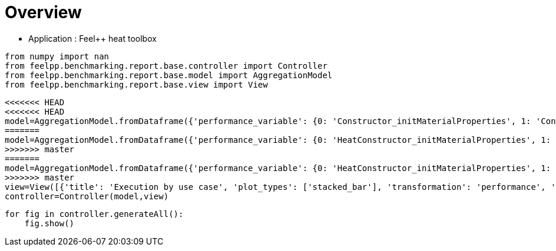 = Overview
:page-plotly: true
:page-jupyter: true
:page-tags: toolbox, catalog
:parent-catalogs: feelpp_toolbox_heat
:description: 
:page-illustration: ROOT:overview.png
:revdate: 

    - Application : Feel++ heat toolbox

[%dynamic%close%hide_code,python]
----
from numpy import nan
from feelpp.benchmarking.report.base.controller import Controller
from feelpp.benchmarking.report.base.model import AggregationModel
from feelpp.benchmarking.report.base.view import View
----

[%dynamic%close%hide_code,python]
----
<<<<<<< HEAD
<<<<<<< HEAD
model=AggregationModel.fromDataframe({'performance_variable': {0: 'Constructor_initMaterialProperties', 1: 'Constructor_initMesh', 2: 'Constructor_initFunctionSpaces', 3: 'Constructor_initPostProcess', 4: 'Constructor_graph', 5: 'Constructor_matrixVector', 6: 'Constructor_algebraicOthers', 7: 'Constructor_init', 8: 'PostProcessing_exportResults', 9: 'Solve_ksp-niter', 10: 'Solve_algebraic-assembly', 11: 'Solve_algebraic-solve', 12: 'Solve_solve', 13: 'Normal_Heat_Flux_alpha', 14: 'Normal_Heat_Flux_beta', 15: 'Normal_Heat_Flux_gamma', 16: 'Points_alpha_max_field_temperature', 17: 'Points_alpha_min_field_temperature', 18: 'Points_beta_max_field_temperature', 19: 'Points_beta_min_field_temperature', 20: 'Statistics_temperature_alpha_max', 21: 'Statistics_temperature_alpha_min', 22: 'Statistics_temperature_beta_max', 23: 'Statistics_temperature_beta_min', 24: 'Constructor_initMaterialProperties', 25: 'Constructor_initMesh', 26: 'Constructor_initFunctionSpaces', 27: 'Constructor_initPostProcess', 28: 'Constructor_graph', 29: 'Constructor_matrixVector', 30: 'Constructor_algebraicOthers', 31: 'Constructor_init', 32: 'PostProcessing_exportResults', 33: 'Solve_ksp-niter', 34: 'Solve_algebraic-assembly', 35: 'Solve_algebraic-solve', 36: 'Solve_solve', 37: 'Normal_Heat_Flux_alpha', 38: 'Normal_Heat_Flux_beta', 39: 'Normal_Heat_Flux_gamma', 40: 'Points_alpha_max_field_temperature', 41: 'Points_alpha_min_field_temperature', 42: 'Points_beta_max_field_temperature', 43: 'Points_beta_min_field_temperature', 44: 'Statistics_temperature_alpha_max', 45: 'Statistics_temperature_alpha_min', 46: 'Statistics_temperature_beta_max', 47: 'Statistics_temperature_beta_min', 48: 'Constructor_initMaterialProperties', 49: 'Constructor_initMesh', 50: 'Constructor_initFunctionSpaces', 51: 'Constructor_initPostProcess', 52: 'Constructor_graph', 53: 'Constructor_matrixVector', 54: 'Constructor_algebraicOthers', 55: 'Constructor_init', 56: 'PostProcessing_exportResults', 57: 'Solve_ksp-niter', 58: 'Solve_algebraic-assembly', 59: 'Solve_algebraic-solve', 60: 'Solve_solve', 61: 'Normal_Heat_Flux_alpha', 62: 'Normal_Heat_Flux_beta', 63: 'Normal_Heat_Flux_gamma', 64: 'Points_alpha_max_field_temperature', 65: 'Points_alpha_min_field_temperature', 66: 'Points_beta_max_field_temperature', 67: 'Points_beta_min_field_temperature', 68: 'Statistics_temperature_alpha_max', 69: 'Statistics_temperature_alpha_min', 70: 'Statistics_temperature_beta_max', 71: 'Statistics_temperature_beta_min', 72: 'Constructor_initMaterialProperties', 73: 'Constructor_initMesh', 74: 'Constructor_initFunctionSpaces', 75: 'Constructor_initPostProcess', 76: 'Constructor_graph', 77: 'Constructor_matrixVector', 78: 'Constructor_algebraicOthers', 79: 'Constructor_init', 80: 'PostProcessing_exportResults', 81: 'Solve_ksp-niter', 82: 'Solve_algebraic-assembly', 83: 'Solve_algebraic-solve', 84: 'Solve_solve', 85: 'Normal_Heat_Flux_alpha', 86: 'Normal_Heat_Flux_beta', 87: 'Normal_Heat_Flux_gamma', 88: 'Points_alpha_max_field_temperature', 89: 'Points_alpha_min_field_temperature', 90: 'Points_beta_max_field_temperature', 91: 'Points_beta_min_field_temperature', 92: 'Statistics_temperature_alpha_max', 93: 'Statistics_temperature_alpha_min', 94: 'Statistics_temperature_beta_max', 95: 'Statistics_temperature_beta_min', 96: 'Constructor_initMaterialProperties', 97: 'Constructor_initMesh', 98: 'Constructor_initFunctionSpaces', 99: 'Constructor_initPostProcess', 100: 'Constructor_graph', 101: 'Constructor_matrixVector', 102: 'Constructor_algebraicOthers', 103: 'Constructor_init', 104: 'PostProcessing_exportResults', 105: 'Solve_ksp-niter', 106: 'Solve_algebraic-assembly', 107: 'Solve_algebraic-solve', 108: 'Solve_solve', 109: 'Normal_Heat_Flux_alpha', 110: 'Normal_Heat_Flux_beta', 111: 'Normal_Heat_Flux_gamma', 112: 'Points_alpha_max_field_temperature', 113: 'Points_alpha_min_field_temperature', 114: 'Points_beta_max_field_temperature', 115: 'Points_beta_min_field_temperature', 116: 'Statistics_temperature_alpha_max', 117: 'Statistics_temperature_alpha_min', 118: 'Statistics_temperature_beta_max', 119: 'Statistics_temperature_beta_min', 120: 'Constructor_initMaterialProperties', 121: 'Constructor_initMesh', 122: 'Constructor_initFunctionSpaces', 123: 'Constructor_initPostProcess', 124: 'Constructor_graph', 125: 'Constructor_matrixVector', 126: 'Constructor_algebraicOthers', 127: 'Constructor_init', 128: 'PostProcessing_exportResults', 129: 'Solve_ksp-niter', 130: 'Solve_algebraic-assembly', 131: 'Solve_algebraic-solve', 132: 'Solve_solve', 133: 'Normal_Heat_Flux_alpha', 134: 'Normal_Heat_Flux_beta', 135: 'Normal_Heat_Flux_gamma', 136: 'Points_alpha_max_field_temperature', 137: 'Points_alpha_min_field_temperature', 138: 'Points_beta_max_field_temperature', 139: 'Points_beta_min_field_temperature', 140: 'Statistics_temperature_alpha_max', 141: 'Statistics_temperature_alpha_min', 142: 'Statistics_temperature_beta_max', 143: 'Statistics_temperature_beta_min', 144: 'Constructor_initMaterialProperties', 145: 'Constructor_initMesh', 146: 'Constructor_initFunctionSpaces', 147: 'Constructor_initPostProcess', 148: 'Constructor_graph', 149: 'Constructor_matrixVector', 150: 'Constructor_algebraicOthers', 151: 'Constructor_init', 152: 'PostProcessing_exportResults', 153: 'Solve_ksp-niter', 154: 'Solve_algebraic-assembly', 155: 'Solve_algebraic-solve', 156: 'Solve_solve', 157: 'Normal_Heat_Flux_alpha', 158: 'Normal_Heat_Flux_beta', 159: 'Normal_Heat_Flux_gamma', 160: 'Points_alpha_max_field_temperature', 161: 'Points_alpha_min_field_temperature', 162: 'Points_beta_max_field_temperature', 163: 'Points_beta_min_field_temperature', 164: 'Statistics_temperature_alpha_max', 165: 'Statistics_temperature_alpha_min', 166: 'Statistics_temperature_beta_max', 167: 'Statistics_temperature_beta_min', 168: 'Constructor_initMaterialProperties', 169: 'Constructor_initMesh', 170: 'Constructor_initFunctionSpaces', 171: 'Constructor_initPostProcess', 172: 'Constructor_graph', 173: 'Constructor_matrixVector', 174: 'Constructor_algebraicOthers', 175: 'Constructor_init', 176: 'PostProcessing_exportResults', 177: 'Solve_ksp-niter', 178: 'Solve_algebraic-assembly', 179: 'Solve_algebraic-solve', 180: 'Solve_solve', 181: 'Normal_Heat_Flux_alpha', 182: 'Normal_Heat_Flux_beta', 183: 'Normal_Heat_Flux_gamma', 184: 'Points_alpha_max_field_temperature', 185: 'Points_alpha_min_field_temperature', 186: 'Points_beta_max_field_temperature', 187: 'Points_beta_min_field_temperature', 188: 'Statistics_temperature_alpha_max', 189: 'Statistics_temperature_alpha_min', 190: 'Statistics_temperature_beta_max', 191: 'Statistics_temperature_beta_min', 192: 'Constructor_initMaterialProperties', 193: 'Constructor_initMesh', 194: 'Constructor_initFunctionSpaces', 195: 'Constructor_initPostProcess', 196: 'Constructor_graph', 197: 'Constructor_matrixVector', 198: 'Constructor_algebraicOthers', 199: 'Constructor_init', 200: 'PostProcessing_exportResults', 201: 'Solve_ksp-niter', 202: 'Solve_algebraic-assembly', 203: 'Solve_algebraic-solve', 204: 'Solve_solve', 205: 'Normal_Heat_Flux_alpha', 206: 'Normal_Heat_Flux_beta', 207: 'Normal_Heat_Flux_gamma', 208: 'Points_alpha_max_field_temperature', 209: 'Points_alpha_min_field_temperature', 210: 'Points_beta_max_field_temperature', 211: 'Points_beta_min_field_temperature', 212: 'Statistics_temperature_alpha_max', 213: 'Statistics_temperature_alpha_min', 214: 'Statistics_temperature_beta_max', 215: 'Statistics_temperature_beta_min', 216: 'Constructor_initMaterialProperties', 217: 'Constructor_initMesh', 218: 'Constructor_initFunctionSpaces', 219: 'Constructor_initPostProcess', 220: 'Constructor_graph', 221: 'Constructor_matrixVector', 222: 'Constructor_algebraicOthers', 223: 'Constructor_init', 224: 'PostProcessing_exportResults', 225: 'Solve_ksp-niter', 226: 'Solve_algebraic-assembly', 227: 'Solve_algebraic-solve', 228: 'Solve_solve', 229: 'Normal_Heat_Flux_alpha', 230: 'Normal_Heat_Flux_beta', 231: 'Normal_Heat_Flux_gamma', 232: 'Points_alpha_max_field_temperature', 233: 'Points_alpha_min_field_temperature', 234: 'Points_beta_max_field_temperature', 235: 'Points_beta_min_field_temperature', 236: 'Statistics_temperature_alpha_max', 237: 'Statistics_temperature_alpha_min', 238: 'Statistics_temperature_beta_max', 239: 'Statistics_temperature_beta_min', 240: 'Constructor_initMaterialProperties', 241: 'Constructor_initMesh', 242: 'Constructor_initFunctionSpaces', 243: 'Constructor_initPostProcess', 244: 'Constructor_graph', 245: 'Constructor_matrixVector', 246: 'Constructor_algebraicOthers', 247: 'Constructor_init', 248: 'PostProcessing_exportResults', 249: 'Solve_ksp-niter', 250: 'Solve_algebraic-assembly', 251: 'Solve_algebraic-solve', 252: 'Solve_solve', 253: 'Normal_Heat_Flux_alpha', 254: 'Normal_Heat_Flux_beta', 255: 'Normal_Heat_Flux_gamma', 256: 'Points_alpha_max_field_temperature', 257: 'Points_alpha_min_field_temperature', 258: 'Points_beta_max_field_temperature', 259: 'Points_beta_min_field_temperature', 260: 'Statistics_temperature_alpha_max', 261: 'Statistics_temperature_alpha_min', 262: 'Statistics_temperature_beta_max', 263: 'Statistics_temperature_beta_min', 264: 'Constructor_initMaterialProperties', 265: 'Constructor_initMesh', 266: 'Constructor_initFunctionSpaces', 267: 'Constructor_initPostProcess', 268: 'Constructor_graph', 269: 'Constructor_matrixVector', 270: 'Constructor_algebraicOthers', 271: 'Constructor_init', 272: 'PostProcessing_exportResults', 273: 'Solve_ksp-niter', 274: 'Solve_algebraic-assembly', 275: 'Solve_algebraic-solve', 276: 'Solve_solve', 277: 'Normal_Heat_Flux_alpha', 278: 'Normal_Heat_Flux_beta', 279: 'Normal_Heat_Flux_gamma', 280: 'Points_alpha_max_field_temperature', 281: 'Points_alpha_min_field_temperature', 282: 'Points_beta_max_field_temperature', 283: 'Points_beta_min_field_temperature', 284: 'Statistics_temperature_alpha_max', 285: 'Statistics_temperature_alpha_min', 286: 'Statistics_temperature_beta_max', 287: 'Statistics_temperature_beta_min', 288: 'Constructor_initMaterialProperties', 289: 'Constructor_initMesh', 290: 'Constructor_initFunctionSpaces', 291: 'Constructor_initPostProcess', 292: 'Constructor_graph', 293: 'Constructor_matrixVector', 294: 'Constructor_algebraicOthers', 295: 'Constructor_init', 296: 'PostProcessing_exportResults', 297: 'Solve_ksp-niter', 298: 'Solve_algebraic-assembly', 299: 'Solve_algebraic-solve', 300: 'Solve_solve', 301: 'Normal_Heat_Flux_alpha', 302: 'Normal_Heat_Flux_beta', 303: 'Normal_Heat_Flux_gamma', 304: 'Points_alpha_max_field_temperature', 305: 'Points_alpha_min_field_temperature', 306: 'Points_beta_max_field_temperature', 307: 'Points_beta_min_field_temperature', 308: 'Statistics_temperature_alpha_max', 309: 'Statistics_temperature_alpha_min', 310: 'Statistics_temperature_beta_max', 311: 'Statistics_temperature_beta_min', 312: 'Constructor_initMaterialProperties', 313: 'Constructor_initMesh', 314: 'Constructor_initFunctionSpaces', 315: 'Constructor_initPostProcess', 316: 'Constructor_graph', 317: 'Constructor_matrixVector', 318: 'Constructor_algebraicOthers', 319: 'Constructor_init', 320: 'PostProcessing_exportResults', 321: 'Solve_ksp-niter', 322: 'Solve_algebraic-assembly', 323: 'Solve_algebraic-solve', 324: 'Solve_solve', 325: 'Normal_Heat_Flux_alpha', 326: 'Normal_Heat_Flux_beta', 327: 'Normal_Heat_Flux_gamma', 328: 'Points_alpha_max_field_temperature', 329: 'Points_alpha_min_field_temperature', 330: 'Points_beta_max_field_temperature', 331: 'Points_beta_min_field_temperature', 332: 'Statistics_temperature_alpha_max', 333: 'Statistics_temperature_alpha_min', 334: 'Statistics_temperature_beta_max', 335: 'Statistics_temperature_beta_min', 336: 'Constructor_initMaterialProperties', 337: 'Constructor_initMesh', 338: 'Constructor_initFunctionSpaces', 339: 'Constructor_initPostProcess', 340: 'Constructor_graph', 341: 'Constructor_matrixVector', 342: 'Constructor_algebraicOthers', 343: 'Constructor_init', 344: 'PostProcessing_exportResults', 345: 'Solve_ksp-niter', 346: 'Solve_algebraic-assembly', 347: 'Solve_algebraic-solve', 348: 'Solve_solve', 349: 'Normal_Heat_Flux_alpha', 350: 'Normal_Heat_Flux_beta', 351: 'Normal_Heat_Flux_gamma', 352: 'Points_alpha_max_field_temperature', 353: 'Points_alpha_min_field_temperature', 354: 'Points_beta_max_field_temperature', 355: 'Points_beta_min_field_temperature', 356: 'Statistics_temperature_alpha_max', 357: 'Statistics_temperature_alpha_min', 358: 'Statistics_temperature_beta_max', 359: 'Statistics_temperature_beta_min', 360: 'Constructor_initMaterialProperties', 361: 'Constructor_initMesh', 362: 'Constructor_initFunctionSpaces', 363: 'Constructor_initPostProcess', 364: 'Constructor_graph', 365: 'Constructor_matrixVector', 366: 'Constructor_algebraicOthers', 367: 'Constructor_init', 368: 'PostProcessing_exportResults', 369: 'Solve_ksp-niter', 370: 'Solve_algebraic-assembly', 371: 'Solve_algebraic-solve', 372: 'Solve_solve', 373: 'Normal_Heat_Flux_alpha', 374: 'Normal_Heat_Flux_beta', 375: 'Normal_Heat_Flux_gamma', 376: 'Points_alpha_max_field_temperature', 377: 'Points_alpha_min_field_temperature', 378: 'Points_beta_max_field_temperature', 379: 'Points_beta_min_field_temperature', 380: 'Statistics_temperature_alpha_max', 381: 'Statistics_temperature_alpha_min', 382: 'Statistics_temperature_beta_max', 383: 'Statistics_temperature_beta_min'}, 'value': {0: 0.000544655, 1: 1.76786864, 2: 0.616215049, 3: 0.075485773, 4: 0.689895443, 5: 0.505895898, 6: 0.000106952, 7: 10.3227838, 8: 4.22182008, 9: 25.0, 10: 0.762673448, 11: 5.49032056, 12: 6.26082451, 13: 46.023169586549685, 14: 13.870845026234443, 15: -59.901926772701685, 16: 17.901920476174542, 17: 11.321516482456891, 18: 16.84250615586088, 19: 11.112661876772309, 20: 17.901918874983842, 21: 11.35971669814343, 22: 16.84250479469711, 23: 11.13088157823049, 24: 0.000767014, 25: 1.92551993, 26: 0.217149544, 27: 0.072299544, 28: 0.114161326, 29: 0.161979062, 30: 0.000116449, 31: 9.20469507, 32: 3.31504782, 33: 15.0, 34: 0.257326734, 35: 0.431234377, 36: 0.690330162, 37: 44.79971976139658, 38: 13.536696740732312, 39: -58.62372826148426, 40: 17.901960899803466, 41: 11.316057263389812, 42: 16.842559532420655, 43: 11.10205335618671, 44: 17.90194773750231, 45: 11.352070572925113, 46: 16.842548065008685, 47: 11.120965112433867, 48: 0.000558972, 49: 0.701075544, 50: 0.053987554, 51: 0.028638484, 52: 0.061471715, 53: 0.330876442, 54: 0.000126328, 55: 7.82546897, 56: 2.57407491, 57: 27.0, 58: 0.343906065, 59: 0.932320408, 60: 1.27801225, 61: 45.920354244148015, 62: 13.860840864032289, 63: -59.80613355368458, 64: 17.901891028336866, 65: 11.321657333232318, 66: 16.842480735168177, 67: 11.112744420097911, 68: 17.901884682751174, 69: 11.396092472707918, 70: 16.842475343061352, 71: 11.143124038718891, 72: 0.000574482, 73: 0.638612452, 74: 0.020124733, 75: 0.027719834, 76: 0.012495919, 77: 0.02685179, 78: 5.5955e-05, 79: 7.38757372, 80: 2.39547933, 81: 17.0, 82: 0.15072348, 83: 0.349397404, 84: 0.500716626, 85: 43.6644897554856, 86: 13.23493302746677, 87: -57.485183650144464, 88: 17.902222149662556, 89: 11.304866854524061, 90: 16.842788315943018, 91: 11.08222344611183, 92: 17.902169488244652, 93: 11.371956042957136, 94: 16.842741225855054, 95: 11.112161911877076, 96: 0.000580553, 97: 2.60878975, 98: 1.353908, 99: 0.130500452, 100: 1.62567696, 101: 0.327172808, 102: 0.000102422, 103: 13.1055359, 104: 5.51503569, 105: 25.0, 106: 1.42987781, 107: 10.1090694, 108: 11.5522429, 109: 46.02317152271314, 110: 13.870842833506135, 111: -59.90193417438711, 112: 17.901920513737913, 113: 11.32151655073525, 114: 16.842506184112295, 115: 11.112662060010175, 116: 17.901918912764767, 117: 11.359716754824323, 118: 16.84250482131806, 119: 11.130881745781165, 120: 0.000592104, 121: 2.57692668, 122: 0.492101781, 123: 0.115489027, 124: 0.3096203, 125: 0.840180638, 126: 0.000137959, 127: 11.0227257, 128: 3.95908821, 129: 16.0, 130: 0.397347053, 131: 0.393252869, 132: 0.792764995, 133: 44.79971292711992, 134: 13.536691643692176, 135: -58.623718185398424, 136: 17.90196092845381, 137: 11.316057029965252, 138: 16.842559248962218, 139: 11.10205319201543, 140: 17.90194776814862, 141: 11.352070341888862, 142: 16.842547795230825, 143: 11.120964951837552, 144: 0.000610269, 145: 0.54748278, 146: 0.118970249, 147: 0.028688178, 148: 0.139564094, 149: 0.063743898, 150: 0.000126859, 151: 7.54030546, 152: 2.55795842, 153: 26.0, 154: 0.409911405, 155: 1.0605118, 156: 1.47382437, 157: 45.92034700275569, 158: 13.860840064417566, 159: -59.80613147131429, 160: 17.90189109163593, 161: 11.32165719720953, 162: 16.842480437942747, 163: 11.11274425824159, 164: 17.901884735368952, 165: 11.396092338530146, 166: 16.842475043342347, 167: 11.143123901886975, 168: 0.000577397, 169: 0.533989075, 170: 0.040699375, 171: 0.024862474, 172: 0.028267275, 173: 0.018443988, 174: 9.8676e-05, 175: 7.35048885, 176: 2.3526387, 177: 17.0, 178: 0.19297725, 179: 0.10161913, 180: 0.295360979, 181: 43.664489077513046, 182: 13.234932854048346, 183: -57.485183176450505, 184: 17.902222168227564, 185: 11.304866839290636, 186: 16.84278840424482, 187: 11.082223428650476, 188: 17.90216950575361, 189: 11.371956026784181, 190: 16.842741317997948, 191: 11.112161892590732, 192: 0.000597013, 193: 4.68167301, 194: 2.94807494, 195: 0.237145048, 196: 2.57141324, 197: 0.615841267, 198: 0.000117211, 199: 18.6378167, 200: 6.07715637, 201: 25.0, 202: 2.78992987, 203: 18.8840718, 204: 21.7516046, 205: 46.02317032452358, 206: 13.870844395335878, 207: -59.90192309986911, 208: 17.901920490287665, 209: 11.32151668796225, 210: 16.842506464000913, 211: 11.112661912218305, 212: 17.901918889956182, 213: 11.359716906379695, 214: 16.842505104871123, 215: 11.13088160551681, 216: 0.000541119, 217: 3.79182827, 218: 1.13690298, 219: 0.224234815, 220: 0.475657973, 221: 0.147899132, 222: 7.6063e-05, 223: 11.8570108, 224: 3.00226578, 225: 15.0, 226: 0.584644786, 227: 1.33154961, 228: 1.9190395, 229: 44.799720515668234, 230: 13.53669616607338, 231: -58.62373426778403, 232: 17.90196099023285, 233: 11.316057123349813, 234: 16.842559390659805, 235: 11.102053305377972, 236: 17.901947826195975, 237: 11.352070436406922, 238: 16.84254793219907, 239: 11.120965059949869, 240: 0.000510021, 241: 0.66033888, 242: 0.239128869, 243: 0.028607455, 244: 0.270008684, 245: 0.06282327, 246: 6.1095e-05, 247: 7.11671696, 248: 1.73250451, 249: 26.0, 250: 0.465448528, 251: 2.44707585, 252: 2.91541959, 253: 45.92034824455845, 254: 13.860837395030718, 255: -59.80613189266995, 256: 17.90189106770833, 257: 11.321657475103354, 258: 16.842480694710282, 259: 11.112744519850622, 260: 17.901884717249445, 261: 11.396092605171773, 262: 16.842475279045086, 263: 11.14312419312827, 264: 0.00055788, 265: 1.1368731, 266: 0.08198182, 267: 0.027989191, 268: 0.044568462, 269: 0.013269381, 270: 7.2165e-05, 271: 7.14958631, 272: 1.65587113, 273: 17.0, 274: 0.194619288, 275: 0.772099099, 276: 0.967618811, 277: 43.664489094231264, 278: 13.23493327130065, 279: -57.48518374107846, 280: 17.902222137446707, 281: 11.304866741280712, 282: 16.84278821609485, 283: 11.082223296720931, 284: 17.90216947794646, 285: 11.371955927761158, 286: 16.842741135346273, 287: 11.112161762318241, 288: 0.000473943, 289: 6.51094823, 290: 5.77891407, 291: 0.479956727, 292: 5.08863232, 293: 0.797814845, 294: 6.7818e-05, 295: 27.9551636, 296: 8.39446469, 297: 25.0, 298: 4.22969997, 299: 23.8264166, 300: 28.1069773, 301: 46.02316660515616, 302: 13.870842363192256, 303: -59.90192427611651, 304: 17.901920534252, 305: 11.32151650291216, 306: 16.8425063163895, 307: 11.112661947554415, 308: 17.90191893215539, 309: 11.359716718707036, 310: 16.842504949231593, 311: 11.130881635953633, 312: 0.000543794, 313: 6.49591869, 314: 2.50090065, 315: 0.512887856, 316: 0.991029083, 317: 0.131700222, 318: 5.8931e-05, 319: 17.8980641, 320: 3.26025488, 321: 15.0, 322: 1.06017571, 323: 2.51030757, 324: 3.57797226, 325: 44.79971824534836, 326: 13.536695128565947, 327: -58.62372927892828, 328: 17.90196087960552, 329: 11.316057193928353, 330: 16.84255920085898, 331: 11.102053310729076, 332: 17.90194771629042, 333: 11.35207050500592, 334: 16.842547741805078, 335: 11.120965066490227, 336: 0.000582516, 337: 1.24443456, 338: 0.54224015, 339: 0.050299357, 340: 0.520136254, 341: 0.211105812, 342: 5.6566e-05, 343: 8.42522786, 344: 1.72522214, 345: 26.0, 346: 0.711110571, 347: 4.51444347, 348: 5.2343423, 349: 45.92034892000745, 350: 13.86083761566762, 351: -59.806133005986645, 352: 17.901891089801282, 353: 11.32165727238393, 354: 16.842480491104986, 355: 11.112744423307577, 356: 17.901884737580012, 357: 11.396092409496207, 358: 16.84247508890442, 359: 11.143124059527455, 360: 0.00055264, 361: 1.28463428, 362: 0.189080604, 363: 0.045913652, 364: 0.085036556, 365: 0.008501599, 366: 5.0265e-05, 367: 7.46157721, 368: 1.15920131, 369: 16.0, 370: 0.301642188, 371: 0.613741273, 372: 0.916235584, 373: 43.664485127258736, 374: 13.234930808490127, 375: -57.48518371159016, 376: 17.90222196322706, 377: 11.304867076668561, 378: 16.84278843455014, 379: 11.082223615792282, 380: 17.902169305544085, 381: 11.37195626052408, 382: 16.84274134451574, 383: 11.1121620777146}, 'unit': {0: 's', 1: 's', 2: 's', 3: 's', 4: 's', 5: 's', 6: 's', 7: 's', 8: 's', 9: 'iter', 10: 's', 11: 's', 12: 's', 13: '', 14: '', 15: '', 16: '', 17: '', 18: '', 19: '', 20: '', 21: '', 22: '', 23: '', 24: 's', 25: 's', 26: 's', 27: 's', 28: 's', 29: 's', 30: 's', 31: 's', 32: 's', 33: 'iter', 34: 's', 35: 's', 36: 's', 37: '', 38: '', 39: '', 40: '', 41: '', 42: '', 43: '', 44: '', 45: '', 46: '', 47: '', 48: 's', 49: 's', 50: 's', 51: 's', 52: 's', 53: 's', 54: 's', 55: 's', 56: 's', 57: 'iter', 58: 's', 59: 's', 60: 's', 61: '', 62: '', 63: '', 64: '', 65: '', 66: '', 67: '', 68: '', 69: '', 70: '', 71: '', 72: 's', 73: 's', 74: 's', 75: 's', 76: 's', 77: 's', 78: 's', 79: 's', 80: 's', 81: 'iter', 82: 's', 83: 's', 84: 's', 85: '', 86: '', 87: '', 88: '', 89: '', 90: '', 91: '', 92: '', 93: '', 94: '', 95: '', 96: 's', 97: 's', 98: 's', 99: 's', 100: 's', 101: 's', 102: 's', 103: 's', 104: 's', 105: 'iter', 106: 's', 107: 's', 108: 's', 109: '', 110: '', 111: '', 112: '', 113: '', 114: '', 115: '', 116: '', 117: '', 118: '', 119: '', 120: 's', 121: 's', 122: 's', 123: 's', 124: 's', 125: 's', 126: 's', 127: 's', 128: 's', 129: 'iter', 130: 's', 131: 's', 132: 's', 133: '', 134: '', 135: '', 136: '', 137: '', 138: '', 139: '', 140: '', 141: '', 142: '', 143: '', 144: 's', 145: 's', 146: 's', 147: 's', 148: 's', 149: 's', 150: 's', 151: 's', 152: 's', 153: 'iter', 154: 's', 155: 's', 156: 's', 157: '', 158: '', 159: '', 160: '', 161: '', 162: '', 163: '', 164: '', 165: '', 166: '', 167: '', 168: 's', 169: 's', 170: 's', 171: 's', 172: 's', 173: 's', 174: 's', 175: 's', 176: 's', 177: 'iter', 178: 's', 179: 's', 180: 's', 181: '', 182: '', 183: '', 184: '', 185: '', 186: '', 187: '', 188: '', 189: '', 190: '', 191: '', 192: 's', 193: 's', 194: 's', 195: 's', 196: 's', 197: 's', 198: 's', 199: 's', 200: 's', 201: 'iter', 202: 's', 203: 's', 204: 's', 205: '', 206: '', 207: '', 208: '', 209: '', 210: '', 211: '', 212: '', 213: '', 214: '', 215: '', 216: 's', 217: 's', 218: 's', 219: 's', 220: 's', 221: 's', 222: 's', 223: 's', 224: 's', 225: 'iter', 226: 's', 227: 's', 228: 's', 229: '', 230: '', 231: '', 232: '', 233: '', 234: '', 235: '', 236: '', 237: '', 238: '', 239: '', 240: 's', 241: 's', 242: 's', 243: 's', 244: 's', 245: 's', 246: 's', 247: 's', 248: 's', 249: 'iter', 250: 's', 251: 's', 252: 's', 253: '', 254: '', 255: '', 256: '', 257: '', 258: '', 259: '', 260: '', 261: '', 262: '', 263: '', 264: 's', 265: 's', 266: 's', 267: 's', 268: 's', 269: 's', 270: 's', 271: 's', 272: 's', 273: 'iter', 274: 's', 275: 's', 276: 's', 277: '', 278: '', 279: '', 280: '', 281: '', 282: '', 283: '', 284: '', 285: '', 286: '', 287: '', 288: 's', 289: 's', 290: 's', 291: 's', 292: 's', 293: 's', 294: 's', 295: 's', 296: 's', 297: 'iter', 298: 's', 299: 's', 300: 's', 301: '', 302: '', 303: '', 304: '', 305: '', 306: '', 307: '', 308: '', 309: '', 310: '', 311: '', 312: 's', 313: 's', 314: 's', 315: 's', 316: 's', 317: 's', 318: 's', 319: 's', 320: 's', 321: 'iter', 322: 's', 323: 's', 324: 's', 325: '', 326: '', 327: '', 328: '', 329: '', 330: '', 331: '', 332: '', 333: '', 334: '', 335: '', 336: 's', 337: 's', 338: 's', 339: 's', 340: 's', 341: 's', 342: 's', 343: 's', 344: 's', 345: 'iter', 346: 's', 347: 's', 348: 's', 349: '', 350: '', 351: '', 352: '', 353: '', 354: '', 355: '', 356: '', 357: '', 358: '', 359: '', 360: 's', 361: 's', 362: 's', 363: 's', 364: 's', 365: 's', 366: 's', 367: 's', 368: 's', 369: 'iter', 370: 's', 371: 's', 372: 's', 373: '', 374: '', 375: '', 376: '', 377: '', 378: '', 379: '', 380: '', 381: '', 382: '', 383: ''}, 'reference': {0: nan, 1: nan, 2: nan, 3: nan, 4: nan, 5: nan, 6: nan, 7: nan, 8: nan, 9: nan, 10: nan, 11: nan, 12: nan, 13: nan, 14: nan, 15: nan, 16: nan, 17: nan, 18: nan, 19: nan, 20: nan, 21: nan, 22: nan, 23: nan, 24: nan, 25: nan, 26: nan, 27: nan, 28: nan, 29: nan, 30: nan, 31: nan, 32: nan, 33: nan, 34: nan, 35: nan, 36: nan, 37: nan, 38: nan, 39: nan, 40: nan, 41: nan, 42: nan, 43: nan, 44: nan, 45: nan, 46: nan, 47: nan, 48: nan, 49: nan, 50: nan, 51: nan, 52: nan, 53: nan, 54: nan, 55: nan, 56: nan, 57: nan, 58: nan, 59: nan, 60: nan, 61: nan, 62: nan, 63: nan, 64: nan, 65: nan, 66: nan, 67: nan, 68: nan, 69: nan, 70: nan, 71: nan, 72: nan, 73: nan, 74: nan, 75: nan, 76: nan, 77: nan, 78: nan, 79: nan, 80: nan, 81: nan, 82: nan, 83: nan, 84: nan, 85: nan, 86: nan, 87: nan, 88: nan, 89: nan, 90: nan, 91: nan, 92: nan, 93: nan, 94: nan, 95: nan, 96: nan, 97: nan, 98: nan, 99: nan, 100: nan, 101: nan, 102: nan, 103: nan, 104: nan, 105: nan, 106: nan, 107: nan, 108: nan, 109: nan, 110: nan, 111: nan, 112: nan, 113: nan, 114: nan, 115: nan, 116: nan, 117: nan, 118: nan, 119: nan, 120: nan, 121: nan, 122: nan, 123: nan, 124: nan, 125: nan, 126: nan, 127: nan, 128: nan, 129: nan, 130: nan, 131: nan, 132: nan, 133: nan, 134: nan, 135: nan, 136: nan, 137: nan, 138: nan, 139: nan, 140: nan, 141: nan, 142: nan, 143: nan, 144: nan, 145: nan, 146: nan, 147: nan, 148: nan, 149: nan, 150: nan, 151: nan, 152: nan, 153: nan, 154: nan, 155: nan, 156: nan, 157: nan, 158: nan, 159: nan, 160: nan, 161: nan, 162: nan, 163: nan, 164: nan, 165: nan, 166: nan, 167: nan, 168: nan, 169: nan, 170: nan, 171: nan, 172: nan, 173: nan, 174: nan, 175: nan, 176: nan, 177: nan, 178: nan, 179: nan, 180: nan, 181: nan, 182: nan, 183: nan, 184: nan, 185: nan, 186: nan, 187: nan, 188: nan, 189: nan, 190: nan, 191: nan, 192: nan, 193: nan, 194: nan, 195: nan, 196: nan, 197: nan, 198: nan, 199: nan, 200: nan, 201: nan, 202: nan, 203: nan, 204: nan, 205: nan, 206: nan, 207: nan, 208: nan, 209: nan, 210: nan, 211: nan, 212: nan, 213: nan, 214: nan, 215: nan, 216: nan, 217: nan, 218: nan, 219: nan, 220: nan, 221: nan, 222: nan, 223: nan, 224: nan, 225: nan, 226: nan, 227: nan, 228: nan, 229: nan, 230: nan, 231: nan, 232: nan, 233: nan, 234: nan, 235: nan, 236: nan, 237: nan, 238: nan, 239: nan, 240: nan, 241: nan, 242: nan, 243: nan, 244: nan, 245: nan, 246: nan, 247: nan, 248: nan, 249: nan, 250: nan, 251: nan, 252: nan, 253: nan, 254: nan, 255: nan, 256: nan, 257: nan, 258: nan, 259: nan, 260: nan, 261: nan, 262: nan, 263: nan, 264: nan, 265: nan, 266: nan, 267: nan, 268: nan, 269: nan, 270: nan, 271: nan, 272: nan, 273: nan, 274: nan, 275: nan, 276: nan, 277: nan, 278: nan, 279: nan, 280: nan, 281: nan, 282: nan, 283: nan, 284: nan, 285: nan, 286: nan, 287: nan, 288: nan, 289: nan, 290: nan, 291: nan, 292: nan, 293: nan, 294: nan, 295: nan, 296: nan, 297: nan, 298: nan, 299: nan, 300: nan, 301: nan, 302: nan, 303: nan, 304: nan, 305: nan, 306: nan, 307: nan, 308: nan, 309: nan, 310: nan, 311: nan, 312: nan, 313: nan, 314: nan, 315: nan, 316: nan, 317: nan, 318: nan, 319: nan, 320: nan, 321: nan, 322: nan, 323: nan, 324: nan, 325: nan, 326: nan, 327: nan, 328: nan, 329: nan, 330: nan, 331: nan, 332: nan, 333: nan, 334: nan, 335: nan, 336: nan, 337: nan, 338: nan, 339: nan, 340: nan, 341: nan, 342: nan, 343: nan, 344: nan, 345: nan, 346: nan, 347: nan, 348: nan, 349: nan, 350: nan, 351: nan, 352: nan, 353: nan, 354: nan, 355: nan, 356: nan, 357: nan, 358: nan, 359: nan, 360: nan, 361: nan, 362: nan, 363: nan, 364: nan, 365: nan, 366: nan, 367: nan, 368: nan, 369: nan, 370: nan, 371: nan, 372: nan, 373: nan, 374: nan, 375: nan, 376: nan, 377: nan, 378: nan, 379: nan, 380: nan, 381: nan, 382: nan, 383: nan}, 'thres_lower': {0: nan, 1: nan, 2: nan, 3: nan, 4: nan, 5: nan, 6: nan, 7: nan, 8: nan, 9: nan, 10: nan, 11: nan, 12: nan, 13: nan, 14: nan, 15: nan, 16: nan, 17: nan, 18: nan, 19: nan, 20: nan, 21: nan, 22: nan, 23: nan, 24: nan, 25: nan, 26: nan, 27: nan, 28: nan, 29: nan, 30: nan, 31: nan, 32: nan, 33: nan, 34: nan, 35: nan, 36: nan, 37: nan, 38: nan, 39: nan, 40: nan, 41: nan, 42: nan, 43: nan, 44: nan, 45: nan, 46: nan, 47: nan, 48: nan, 49: nan, 50: nan, 51: nan, 52: nan, 53: nan, 54: nan, 55: nan, 56: nan, 57: nan, 58: nan, 59: nan, 60: nan, 61: nan, 62: nan, 63: nan, 64: nan, 65: nan, 66: nan, 67: nan, 68: nan, 69: nan, 70: nan, 71: nan, 72: nan, 73: nan, 74: nan, 75: nan, 76: nan, 77: nan, 78: nan, 79: nan, 80: nan, 81: nan, 82: nan, 83: nan, 84: nan, 85: nan, 86: nan, 87: nan, 88: nan, 89: nan, 90: nan, 91: nan, 92: nan, 93: nan, 94: nan, 95: nan, 96: nan, 97: nan, 98: nan, 99: nan, 100: nan, 101: nan, 102: nan, 103: nan, 104: nan, 105: nan, 106: nan, 107: nan, 108: nan, 109: nan, 110: nan, 111: nan, 112: nan, 113: nan, 114: nan, 115: nan, 116: nan, 117: nan, 118: nan, 119: nan, 120: nan, 121: nan, 122: nan, 123: nan, 124: nan, 125: nan, 126: nan, 127: nan, 128: nan, 129: nan, 130: nan, 131: nan, 132: nan, 133: nan, 134: nan, 135: nan, 136: nan, 137: nan, 138: nan, 139: nan, 140: nan, 141: nan, 142: nan, 143: nan, 144: nan, 145: nan, 146: nan, 147: nan, 148: nan, 149: nan, 150: nan, 151: nan, 152: nan, 153: nan, 154: nan, 155: nan, 156: nan, 157: nan, 158: nan, 159: nan, 160: nan, 161: nan, 162: nan, 163: nan, 164: nan, 165: nan, 166: nan, 167: nan, 168: nan, 169: nan, 170: nan, 171: nan, 172: nan, 173: nan, 174: nan, 175: nan, 176: nan, 177: nan, 178: nan, 179: nan, 180: nan, 181: nan, 182: nan, 183: nan, 184: nan, 185: nan, 186: nan, 187: nan, 188: nan, 189: nan, 190: nan, 191: nan, 192: nan, 193: nan, 194: nan, 195: nan, 196: nan, 197: nan, 198: nan, 199: nan, 200: nan, 201: nan, 202: nan, 203: nan, 204: nan, 205: nan, 206: nan, 207: nan, 208: nan, 209: nan, 210: nan, 211: nan, 212: nan, 213: nan, 214: nan, 215: nan, 216: nan, 217: nan, 218: nan, 219: nan, 220: nan, 221: nan, 222: nan, 223: nan, 224: nan, 225: nan, 226: nan, 227: nan, 228: nan, 229: nan, 230: nan, 231: nan, 232: nan, 233: nan, 234: nan, 235: nan, 236: nan, 237: nan, 238: nan, 239: nan, 240: nan, 241: nan, 242: nan, 243: nan, 244: nan, 245: nan, 246: nan, 247: nan, 248: nan, 249: nan, 250: nan, 251: nan, 252: nan, 253: nan, 254: nan, 255: nan, 256: nan, 257: nan, 258: nan, 259: nan, 260: nan, 261: nan, 262: nan, 263: nan, 264: nan, 265: nan, 266: nan, 267: nan, 268: nan, 269: nan, 270: nan, 271: nan, 272: nan, 273: nan, 274: nan, 275: nan, 276: nan, 277: nan, 278: nan, 279: nan, 280: nan, 281: nan, 282: nan, 283: nan, 284: nan, 285: nan, 286: nan, 287: nan, 288: nan, 289: nan, 290: nan, 291: nan, 292: nan, 293: nan, 294: nan, 295: nan, 296: nan, 297: nan, 298: nan, 299: nan, 300: nan, 301: nan, 302: nan, 303: nan, 304: nan, 305: nan, 306: nan, 307: nan, 308: nan, 309: nan, 310: nan, 311: nan, 312: nan, 313: nan, 314: nan, 315: nan, 316: nan, 317: nan, 318: nan, 319: nan, 320: nan, 321: nan, 322: nan, 323: nan, 324: nan, 325: nan, 326: nan, 327: nan, 328: nan, 329: nan, 330: nan, 331: nan, 332: nan, 333: nan, 334: nan, 335: nan, 336: nan, 337: nan, 338: nan, 339: nan, 340: nan, 341: nan, 342: nan, 343: nan, 344: nan, 345: nan, 346: nan, 347: nan, 348: nan, 349: nan, 350: nan, 351: nan, 352: nan, 353: nan, 354: nan, 355: nan, 356: nan, 357: nan, 358: nan, 359: nan, 360: nan, 361: nan, 362: nan, 363: nan, 364: nan, 365: nan, 366: nan, 367: nan, 368: nan, 369: nan, 370: nan, 371: nan, 372: nan, 373: nan, 374: nan, 375: nan, 376: nan, 377: nan, 378: nan, 379: nan, 380: nan, 381: nan, 382: nan, 383: nan}, 'thres_upper': {0: nan, 1: nan, 2: nan, 3: nan, 4: nan, 5: nan, 6: nan, 7: nan, 8: nan, 9: nan, 10: nan, 11: nan, 12: nan, 13: nan, 14: nan, 15: nan, 16: nan, 17: nan, 18: nan, 19: nan, 20: nan, 21: nan, 22: nan, 23: nan, 24: nan, 25: nan, 26: nan, 27: nan, 28: nan, 29: nan, 30: nan, 31: nan, 32: nan, 33: nan, 34: nan, 35: nan, 36: nan, 37: nan, 38: nan, 39: nan, 40: nan, 41: nan, 42: nan, 43: nan, 44: nan, 45: nan, 46: nan, 47: nan, 48: nan, 49: nan, 50: nan, 51: nan, 52: nan, 53: nan, 54: nan, 55: nan, 56: nan, 57: nan, 58: nan, 59: nan, 60: nan, 61: nan, 62: nan, 63: nan, 64: nan, 65: nan, 66: nan, 67: nan, 68: nan, 69: nan, 70: nan, 71: nan, 72: nan, 73: nan, 74: nan, 75: nan, 76: nan, 77: nan, 78: nan, 79: nan, 80: nan, 81: nan, 82: nan, 83: nan, 84: nan, 85: nan, 86: nan, 87: nan, 88: nan, 89: nan, 90: nan, 91: nan, 92: nan, 93: nan, 94: nan, 95: nan, 96: nan, 97: nan, 98: nan, 99: nan, 100: nan, 101: nan, 102: nan, 103: nan, 104: nan, 105: nan, 106: nan, 107: nan, 108: nan, 109: nan, 110: nan, 111: nan, 112: nan, 113: nan, 114: nan, 115: nan, 116: nan, 117: nan, 118: nan, 119: nan, 120: nan, 121: nan, 122: nan, 123: nan, 124: nan, 125: nan, 126: nan, 127: nan, 128: nan, 129: nan, 130: nan, 131: nan, 132: nan, 133: nan, 134: nan, 135: nan, 136: nan, 137: nan, 138: nan, 139: nan, 140: nan, 141: nan, 142: nan, 143: nan, 144: nan, 145: nan, 146: nan, 147: nan, 148: nan, 149: nan, 150: nan, 151: nan, 152: nan, 153: nan, 154: nan, 155: nan, 156: nan, 157: nan, 158: nan, 159: nan, 160: nan, 161: nan, 162: nan, 163: nan, 164: nan, 165: nan, 166: nan, 167: nan, 168: nan, 169: nan, 170: nan, 171: nan, 172: nan, 173: nan, 174: nan, 175: nan, 176: nan, 177: nan, 178: nan, 179: nan, 180: nan, 181: nan, 182: nan, 183: nan, 184: nan, 185: nan, 186: nan, 187: nan, 188: nan, 189: nan, 190: nan, 191: nan, 192: nan, 193: nan, 194: nan, 195: nan, 196: nan, 197: nan, 198: nan, 199: nan, 200: nan, 201: nan, 202: nan, 203: nan, 204: nan, 205: nan, 206: nan, 207: nan, 208: nan, 209: nan, 210: nan, 211: nan, 212: nan, 213: nan, 214: nan, 215: nan, 216: nan, 217: nan, 218: nan, 219: nan, 220: nan, 221: nan, 222: nan, 223: nan, 224: nan, 225: nan, 226: nan, 227: nan, 228: nan, 229: nan, 230: nan, 231: nan, 232: nan, 233: nan, 234: nan, 235: nan, 236: nan, 237: nan, 238: nan, 239: nan, 240: nan, 241: nan, 242: nan, 243: nan, 244: nan, 245: nan, 246: nan, 247: nan, 248: nan, 249: nan, 250: nan, 251: nan, 252: nan, 253: nan, 254: nan, 255: nan, 256: nan, 257: nan, 258: nan, 259: nan, 260: nan, 261: nan, 262: nan, 263: nan, 264: nan, 265: nan, 266: nan, 267: nan, 268: nan, 269: nan, 270: nan, 271: nan, 272: nan, 273: nan, 274: nan, 275: nan, 276: nan, 277: nan, 278: nan, 279: nan, 280: nan, 281: nan, 282: nan, 283: nan, 284: nan, 285: nan, 286: nan, 287: nan, 288: nan, 289: nan, 290: nan, 291: nan, 292: nan, 293: nan, 294: nan, 295: nan, 296: nan, 297: nan, 298: nan, 299: nan, 300: nan, 301: nan, 302: nan, 303: nan, 304: nan, 305: nan, 306: nan, 307: nan, 308: nan, 309: nan, 310: nan, 311: nan, 312: nan, 313: nan, 314: nan, 315: nan, 316: nan, 317: nan, 318: nan, 319: nan, 320: nan, 321: nan, 322: nan, 323: nan, 324: nan, 325: nan, 326: nan, 327: nan, 328: nan, 329: nan, 330: nan, 331: nan, 332: nan, 333: nan, 334: nan, 335: nan, 336: nan, 337: nan, 338: nan, 339: nan, 340: nan, 341: nan, 342: nan, 343: nan, 344: nan, 345: nan, 346: nan, 347: nan, 348: nan, 349: nan, 350: nan, 351: nan, 352: nan, 353: nan, 354: nan, 355: nan, 356: nan, 357: nan, 358: nan, 359: nan, 360: nan, 361: nan, 362: nan, 363: nan, 364: nan, 365: nan, 366: nan, 367: nan, 368: nan, 369: nan, 370: nan, 371: nan, 372: nan, 373: nan, 374: nan, 375: nan, 376: nan, 377: nan, 378: nan, 379: nan, 380: nan, 381: nan, 382: nan, 383: nan}, 'status': {0: nan, 1: nan, 2: nan, 3: nan, 4: nan, 5: nan, 6: nan, 7: nan, 8: nan, 9: nan, 10: nan, 11: nan, 12: nan, 13: nan, 14: nan, 15: nan, 16: nan, 17: nan, 18: nan, 19: nan, 20: nan, 21: nan, 22: nan, 23: nan, 24: nan, 25: nan, 26: nan, 27: nan, 28: nan, 29: nan, 30: nan, 31: nan, 32: nan, 33: nan, 34: nan, 35: nan, 36: nan, 37: nan, 38: nan, 39: nan, 40: nan, 41: nan, 42: nan, 43: nan, 44: nan, 45: nan, 46: nan, 47: nan, 48: nan, 49: nan, 50: nan, 51: nan, 52: nan, 53: nan, 54: nan, 55: nan, 56: nan, 57: nan, 58: nan, 59: nan, 60: nan, 61: nan, 62: nan, 63: nan, 64: nan, 65: nan, 66: nan, 67: nan, 68: nan, 69: nan, 70: nan, 71: nan, 72: nan, 73: nan, 74: nan, 75: nan, 76: nan, 77: nan, 78: nan, 79: nan, 80: nan, 81: nan, 82: nan, 83: nan, 84: nan, 85: nan, 86: nan, 87: nan, 88: nan, 89: nan, 90: nan, 91: nan, 92: nan, 93: nan, 94: nan, 95: nan, 96: nan, 97: nan, 98: nan, 99: nan, 100: nan, 101: nan, 102: nan, 103: nan, 104: nan, 105: nan, 106: nan, 107: nan, 108: nan, 109: nan, 110: nan, 111: nan, 112: nan, 113: nan, 114: nan, 115: nan, 116: nan, 117: nan, 118: nan, 119: nan, 120: nan, 121: nan, 122: nan, 123: nan, 124: nan, 125: nan, 126: nan, 127: nan, 128: nan, 129: nan, 130: nan, 131: nan, 132: nan, 133: nan, 134: nan, 135: nan, 136: nan, 137: nan, 138: nan, 139: nan, 140: nan, 141: nan, 142: nan, 143: nan, 144: nan, 145: nan, 146: nan, 147: nan, 148: nan, 149: nan, 150: nan, 151: nan, 152: nan, 153: nan, 154: nan, 155: nan, 156: nan, 157: nan, 158: nan, 159: nan, 160: nan, 161: nan, 162: nan, 163: nan, 164: nan, 165: nan, 166: nan, 167: nan, 168: nan, 169: nan, 170: nan, 171: nan, 172: nan, 173: nan, 174: nan, 175: nan, 176: nan, 177: nan, 178: nan, 179: nan, 180: nan, 181: nan, 182: nan, 183: nan, 184: nan, 185: nan, 186: nan, 187: nan, 188: nan, 189: nan, 190: nan, 191: nan, 192: nan, 193: nan, 194: nan, 195: nan, 196: nan, 197: nan, 198: nan, 199: nan, 200: nan, 201: nan, 202: nan, 203: nan, 204: nan, 205: nan, 206: nan, 207: nan, 208: nan, 209: nan, 210: nan, 211: nan, 212: nan, 213: nan, 214: nan, 215: nan, 216: nan, 217: nan, 218: nan, 219: nan, 220: nan, 221: nan, 222: nan, 223: nan, 224: nan, 225: nan, 226: nan, 227: nan, 228: nan, 229: nan, 230: nan, 231: nan, 232: nan, 233: nan, 234: nan, 235: nan, 236: nan, 237: nan, 238: nan, 239: nan, 240: nan, 241: nan, 242: nan, 243: nan, 244: nan, 245: nan, 246: nan, 247: nan, 248: nan, 249: nan, 250: nan, 251: nan, 252: nan, 253: nan, 254: nan, 255: nan, 256: nan, 257: nan, 258: nan, 259: nan, 260: nan, 261: nan, 262: nan, 263: nan, 264: nan, 265: nan, 266: nan, 267: nan, 268: nan, 269: nan, 270: nan, 271: nan, 272: nan, 273: nan, 274: nan, 275: nan, 276: nan, 277: nan, 278: nan, 279: nan, 280: nan, 281: nan, 282: nan, 283: nan, 284: nan, 285: nan, 286: nan, 287: nan, 288: nan, 289: nan, 290: nan, 291: nan, 292: nan, 293: nan, 294: nan, 295: nan, 296: nan, 297: nan, 298: nan, 299: nan, 300: nan, 301: nan, 302: nan, 303: nan, 304: nan, 305: nan, 306: nan, 307: nan, 308: nan, 309: nan, 310: nan, 311: nan, 312: nan, 313: nan, 314: nan, 315: nan, 316: nan, 317: nan, 318: nan, 319: nan, 320: nan, 321: nan, 322: nan, 323: nan, 324: nan, 325: nan, 326: nan, 327: nan, 328: nan, 329: nan, 330: nan, 331: nan, 332: nan, 333: nan, 334: nan, 335: nan, 336: nan, 337: nan, 338: nan, 339: nan, 340: nan, 341: nan, 342: nan, 343: nan, 344: nan, 345: nan, 346: nan, 347: nan, 348: nan, 349: nan, 350: nan, 351: nan, 352: nan, 353: nan, 354: nan, 355: nan, 356: nan, 357: nan, 358: nan, 359: nan, 360: nan, 361: nan, 362: nan, 363: nan, 364: nan, 365: nan, 366: nan, 367: nan, 368: nan, 369: nan, 370: nan, 371: nan, 372: nan, 373: nan, 374: nan, 375: nan, 376: nan, 377: nan, 378: nan, 379: nan, 380: nan, 381: nan, 382: nan, 383: nan}, 'absolute_error': {0: nan, 1: nan, 2: nan, 3: nan, 4: nan, 5: nan, 6: nan, 7: nan, 8: nan, 9: nan, 10: nan, 11: nan, 12: nan, 13: nan, 14: nan, 15: nan, 16: nan, 17: nan, 18: nan, 19: nan, 20: nan, 21: nan, 22: nan, 23: nan, 24: nan, 25: nan, 26: nan, 27: nan, 28: nan, 29: nan, 30: nan, 31: nan, 32: nan, 33: nan, 34: nan, 35: nan, 36: nan, 37: nan, 38: nan, 39: nan, 40: nan, 41: nan, 42: nan, 43: nan, 44: nan, 45: nan, 46: nan, 47: nan, 48: nan, 49: nan, 50: nan, 51: nan, 52: nan, 53: nan, 54: nan, 55: nan, 56: nan, 57: nan, 58: nan, 59: nan, 60: nan, 61: nan, 62: nan, 63: nan, 64: nan, 65: nan, 66: nan, 67: nan, 68: nan, 69: nan, 70: nan, 71: nan, 72: nan, 73: nan, 74: nan, 75: nan, 76: nan, 77: nan, 78: nan, 79: nan, 80: nan, 81: nan, 82: nan, 83: nan, 84: nan, 85: nan, 86: nan, 87: nan, 88: nan, 89: nan, 90: nan, 91: nan, 92: nan, 93: nan, 94: nan, 95: nan, 96: nan, 97: nan, 98: nan, 99: nan, 100: nan, 101: nan, 102: nan, 103: nan, 104: nan, 105: nan, 106: nan, 107: nan, 108: nan, 109: nan, 110: nan, 111: nan, 112: nan, 113: nan, 114: nan, 115: nan, 116: nan, 117: nan, 118: nan, 119: nan, 120: nan, 121: nan, 122: nan, 123: nan, 124: nan, 125: nan, 126: nan, 127: nan, 128: nan, 129: nan, 130: nan, 131: nan, 132: nan, 133: nan, 134: nan, 135: nan, 136: nan, 137: nan, 138: nan, 139: nan, 140: nan, 141: nan, 142: nan, 143: nan, 144: nan, 145: nan, 146: nan, 147: nan, 148: nan, 149: nan, 150: nan, 151: nan, 152: nan, 153: nan, 154: nan, 155: nan, 156: nan, 157: nan, 158: nan, 159: nan, 160: nan, 161: nan, 162: nan, 163: nan, 164: nan, 165: nan, 166: nan, 167: nan, 168: nan, 169: nan, 170: nan, 171: nan, 172: nan, 173: nan, 174: nan, 175: nan, 176: nan, 177: nan, 178: nan, 179: nan, 180: nan, 181: nan, 182: nan, 183: nan, 184: nan, 185: nan, 186: nan, 187: nan, 188: nan, 189: nan, 190: nan, 191: nan, 192: nan, 193: nan, 194: nan, 195: nan, 196: nan, 197: nan, 198: nan, 199: nan, 200: nan, 201: nan, 202: nan, 203: nan, 204: nan, 205: nan, 206: nan, 207: nan, 208: nan, 209: nan, 210: nan, 211: nan, 212: nan, 213: nan, 214: nan, 215: nan, 216: nan, 217: nan, 218: nan, 219: nan, 220: nan, 221: nan, 222: nan, 223: nan, 224: nan, 225: nan, 226: nan, 227: nan, 228: nan, 229: nan, 230: nan, 231: nan, 232: nan, 233: nan, 234: nan, 235: nan, 236: nan, 237: nan, 238: nan, 239: nan, 240: nan, 241: nan, 242: nan, 243: nan, 244: nan, 245: nan, 246: nan, 247: nan, 248: nan, 249: nan, 250: nan, 251: nan, 252: nan, 253: nan, 254: nan, 255: nan, 256: nan, 257: nan, 258: nan, 259: nan, 260: nan, 261: nan, 262: nan, 263: nan, 264: nan, 265: nan, 266: nan, 267: nan, 268: nan, 269: nan, 270: nan, 271: nan, 272: nan, 273: nan, 274: nan, 275: nan, 276: nan, 277: nan, 278: nan, 279: nan, 280: nan, 281: nan, 282: nan, 283: nan, 284: nan, 285: nan, 286: nan, 287: nan, 288: nan, 289: nan, 290: nan, 291: nan, 292: nan, 293: nan, 294: nan, 295: nan, 296: nan, 297: nan, 298: nan, 299: nan, 300: nan, 301: nan, 302: nan, 303: nan, 304: nan, 305: nan, 306: nan, 307: nan, 308: nan, 309: nan, 310: nan, 311: nan, 312: nan, 313: nan, 314: nan, 315: nan, 316: nan, 317: nan, 318: nan, 319: nan, 320: nan, 321: nan, 322: nan, 323: nan, 324: nan, 325: nan, 326: nan, 327: nan, 328: nan, 329: nan, 330: nan, 331: nan, 332: nan, 333: nan, 334: nan, 335: nan, 336: nan, 337: nan, 338: nan, 339: nan, 340: nan, 341: nan, 342: nan, 343: nan, 344: nan, 345: nan, 346: nan, 347: nan, 348: nan, 349: nan, 350: nan, 351: nan, 352: nan, 353: nan, 354: nan, 355: nan, 356: nan, 357: nan, 358: nan, 359: nan, 360: nan, 361: nan, 362: nan, 363: nan, 364: nan, 365: nan, 366: nan, 367: nan, 368: nan, 369: nan, 370: nan, 371: nan, 372: nan, 373: nan, 374: nan, 375: nan, 376: nan, 377: nan, 378: nan, 379: nan, 380: nan, 381: nan, 382: nan, 383: nan}, 'testcase_time_run': {0: 46.77150893211365, 1: 46.77150893211365, 2: 46.77150893211365, 3: 46.77150893211365, 4: 46.77150893211365, 5: 46.77150893211365, 6: 46.77150893211365, 7: 46.77150893211365, 8: 46.77150893211365, 9: 46.77150893211365, 10: 46.77150893211365, 11: 46.77150893211365, 12: 46.77150893211365, 13: 46.77150893211365, 14: 46.77150893211365, 15: 46.77150893211365, 16: 46.77150893211365, 17: 46.77150893211365, 18: 46.77150893211365, 19: 46.77150893211365, 20: 46.77150893211365, 21: 46.77150893211365, 22: 46.77150893211365, 23: 46.77150893211365, 24: 83.22058391571045, 25: 83.22058391571045, 26: 83.22058391571045, 27: 83.22058391571045, 28: 83.22058391571045, 29: 83.22058391571045, 30: 83.22058391571045, 31: 83.22058391571045, 32: 83.22058391571045, 33: 83.22058391571045, 34: 83.22058391571045, 35: 83.22058391571045, 36: 83.22058391571045, 37: 83.22058391571045, 38: 83.22058391571045, 39: 83.22058391571045, 40: 83.22058391571045, 41: 83.22058391571045, 42: 83.22058391571045, 43: 83.22058391571045, 44: 83.22058391571045, 45: 83.22058391571045, 46: 83.22058391571045, 47: 83.22058391571045, 48: 119.6697165966034, 49: 119.6697165966034, 50: 119.6697165966034, 51: 119.6697165966034, 52: 119.6697165966034, 53: 119.6697165966034, 54: 119.6697165966034, 55: 119.6697165966034, 56: 119.6697165966034, 57: 119.6697165966034, 58: 119.6697165966034, 59: 119.6697165966034, 60: 119.6697165966034, 61: 119.6697165966034, 62: 119.6697165966034, 63: 119.6697165966034, 64: 119.6697165966034, 65: 119.6697165966034, 66: 119.6697165966034, 67: 119.6697165966034, 68: 119.6697165966034, 69: 119.6697165966034, 70: 119.6697165966034, 71: 119.6697165966034, 72: 152.9891483783722, 73: 152.9891483783722, 74: 152.9891483783722, 75: 152.9891483783722, 76: 152.9891483783722, 77: 152.9891483783722, 78: 152.9891483783722, 79: 152.9891483783722, 80: 152.9891483783722, 81: 152.9891483783722, 82: 152.9891483783722, 83: 152.9891483783722, 84: 152.9891483783722, 85: 152.9891483783722, 86: 152.9891483783722, 87: 152.9891483783722, 88: 152.9891483783722, 89: 152.9891483783722, 90: 152.9891483783722, 91: 152.9891483783722, 92: 152.9891483783722, 93: 152.9891483783722, 94: 152.9891483783722, 95: 152.9891483783722, 96: 203.44381189346313, 97: 203.44381189346313, 98: 203.44381189346313, 99: 203.44381189346313, 100: 203.44381189346313, 101: 203.44381189346313, 102: 203.44381189346313, 103: 203.44381189346313, 104: 203.44381189346313, 105: 203.44381189346313, 106: 203.44381189346313, 107: 203.44381189346313, 108: 203.44381189346313, 109: 203.44381189346313, 110: 203.44381189346313, 111: 203.44381189346313, 112: 203.44381189346313, 113: 203.44381189346313, 114: 203.44381189346313, 115: 203.44381189346313, 116: 203.44381189346313, 117: 203.44381189346313, 118: 203.44381189346313, 119: 203.44381189346313, 120: 189.33712816238403, 121: 189.33712816238403, 122: 189.33712816238403, 123: 189.33712816238403, 124: 189.33712816238403, 125: 189.33712816238403, 126: 189.33712816238403, 127: 189.33712816238403, 128: 189.33712816238403, 129: 189.33712816238403, 130: 189.33712816238403, 131: 189.33712816238403, 132: 189.33712816238403, 133: 189.33712816238403, 134: 189.33712816238403, 135: 189.33712816238403, 136: 189.33712816238403, 137: 189.33712816238403, 138: 189.33712816238403, 139: 189.33712816238403, 140: 189.33712816238403, 141: 189.33712816238403, 142: 189.33712816238403, 143: 189.33712816238403, 144: 216.17380666732788, 145: 216.17380666732788, 146: 216.17380666732788, 147: 216.17380666732788, 148: 216.17380666732788, 149: 216.17380666732788, 150: 216.17380666732788, 151: 216.17380666732788, 152: 216.17380666732788, 153: 216.17380666732788, 154: 216.17380666732788, 155: 216.17380666732788, 156: 216.17380666732788, 157: 216.17380666732788, 158: 216.17380666732788, 159: 216.17380666732788, 160: 216.17380666732788, 161: 216.17380666732788, 162: 216.17380666732788, 163: 216.17380666732788, 164: 216.17380666732788, 165: 216.17380666732788, 166: 216.17380666732788, 167: 216.17380666732788, 168: 231.3190152645111, 169: 231.3190152645111, 170: 231.3190152645111, 171: 231.3190152645111, 172: 231.3190152645111, 173: 231.3190152645111, 174: 231.3190152645111, 175: 231.3190152645111, 176: 231.3190152645111, 177: 231.3190152645111, 178: 231.3190152645111, 179: 231.3190152645111, 180: 231.3190152645111, 181: 231.3190152645111, 182: 231.3190152645111, 183: 231.3190152645111, 184: 231.3190152645111, 185: 231.3190152645111, 186: 231.3190152645111, 187: 231.3190152645111, 188: 231.3190152645111, 189: 231.3190152645111, 190: 231.3190152645111, 191: 231.3190152645111, 192: 228.70717215538025, 193: 228.70717215538025, 194: 228.70717215538025, 195: 228.70717215538025, 196: 228.70717215538025, 197: 228.70717215538025, 198: 228.70717215538025, 199: 228.70717215538025, 200: 228.70717215538025, 201: 228.70717215538025, 202: 228.70717215538025, 203: 228.70717215538025, 204: 228.70717215538025, 205: 228.70717215538025, 206: 228.70717215538025, 207: 228.70717215538025, 208: 228.70717215538025, 209: 228.70717215538025, 210: 228.70717215538025, 211: 228.70717215538025, 212: 228.70717215538025, 213: 228.70717215538025, 214: 228.70717215538025, 215: 228.70717215538025, 216: 174.49379539489746, 217: 174.49379539489746, 218: 174.49379539489746, 219: 174.49379539489746, 220: 174.49379539489746, 221: 174.49379539489746, 222: 174.49379539489746, 223: 174.49379539489746, 224: 174.49379539489746, 225: 174.49379539489746, 226: 174.49379539489746, 227: 174.49379539489746, 228: 174.49379539489746, 229: 174.49379539489746, 230: 174.49379539489746, 231: 174.49379539489746, 232: 174.49379539489746, 233: 174.49379539489746, 234: 174.49379539489746, 235: 174.49379539489746, 236: 174.49379539489746, 237: 174.49379539489746, 238: 174.49379539489746, 239: 174.49379539489746, 240: 155.63306713104248, 241: 155.63306713104248, 242: 155.63306713104248, 243: 155.63306713104248, 244: 155.63306713104248, 245: 155.63306713104248, 246: 155.63306713104248, 247: 155.63306713104248, 248: 155.63306713104248, 249: 155.63306713104248, 250: 155.63306713104248, 251: 155.63306713104248, 252: 155.63306713104248, 253: 155.63306713104248, 254: 155.63306713104248, 255: 155.63306713104248, 256: 155.63306713104248, 257: 155.63306713104248, 258: 155.63306713104248, 259: 155.63306713104248, 260: 155.63306713104248, 261: 155.63306713104248, 262: 155.63306713104248, 263: 155.63306713104248, 264: 139.6398208141327, 265: 139.6398208141327, 266: 139.6398208141327, 267: 139.6398208141327, 268: 139.6398208141327, 269: 139.6398208141327, 270: 139.6398208141327, 271: 139.6398208141327, 272: 139.6398208141327, 273: 139.6398208141327, 274: 139.6398208141327, 275: 139.6398208141327, 276: 139.6398208141327, 277: 139.6398208141327, 278: 139.6398208141327, 279: 139.6398208141327, 280: 139.6398208141327, 281: 139.6398208141327, 282: 139.6398208141327, 283: 139.6398208141327, 284: 139.6398208141327, 285: 139.6398208141327, 286: 139.6398208141327, 287: 139.6398208141327, 288: 159.99835658073425, 289: 159.99835658073425, 290: 159.99835658073425, 291: 159.99835658073425, 292: 159.99835658073425, 293: 159.99835658073425, 294: 159.99835658073425, 295: 159.99835658073425, 296: 159.99835658073425, 297: 159.99835658073425, 298: 159.99835658073425, 299: 159.99835658073425, 300: 159.99835658073425, 301: 159.99835658073425, 302: 159.99835658073425, 303: 159.99835658073425, 304: 159.99835658073425, 305: 159.99835658073425, 306: 159.99835658073425, 307: 159.99835658073425, 308: 159.99835658073425, 309: 159.99835658073425, 310: 159.99835658073425, 311: 159.99835658073425, 312: 123.11840915679932, 313: 123.11840915679932, 314: 123.11840915679932, 315: 123.11840915679932, 316: 123.11840915679932, 317: 123.11840915679932, 318: 123.11840915679932, 319: 123.11840915679932, 320: 123.11840915679932, 321: 123.11840915679932, 322: 123.11840915679932, 323: 123.11840915679932, 324: 123.11840915679932, 325: 123.11840915679932, 326: 123.11840915679932, 327: 123.11840915679932, 328: 123.11840915679932, 329: 123.11840915679932, 330: 123.11840915679932, 331: 123.11840915679932, 332: 123.11840915679932, 333: 123.11840915679932, 334: 123.11840915679932, 335: 123.11840915679932, 336: 129.12892985343933, 337: 129.12892985343933, 338: 129.12892985343933, 339: 129.12892985343933, 340: 129.12892985343933, 341: 129.12892985343933, 342: 129.12892985343933, 343: 129.12892985343933, 344: 129.12892985343933, 345: 129.12892985343933, 346: 129.12892985343933, 347: 129.12892985343933, 348: 129.12892985343933, 349: 129.12892985343933, 350: 129.12892985343933, 351: 129.12892985343933, 352: 129.12892985343933, 353: 129.12892985343933, 354: 129.12892985343933, 355: 129.12892985343933, 356: 129.12892985343933, 357: 129.12892985343933, 358: 129.12892985343933, 359: 129.12892985343933, 360: 129.13103532791138, 361: 129.13103532791138, 362: 129.13103532791138, 363: 129.13103532791138, 364: 129.13103532791138, 365: 129.13103532791138, 366: 129.13103532791138, 367: 129.13103532791138, 368: 129.13103532791138, 369: 129.13103532791138, 370: 129.13103532791138, 371: 129.13103532791138, 372: 129.13103532791138, 373: 129.13103532791138, 374: 129.13103532791138, 375: 129.13103532791138, 376: 129.13103532791138, 377: 129.13103532791138, 378: 129.13103532791138, 379: 129.13103532791138, 380: 129.13103532791138, 381: 129.13103532791138, 382: 129.13103532791138, 383: 129.13103532791138}, 'nb_tasks.tasks': {0: 256, 1: 256, 2: 256, 3: 256, 4: 256, 5: 256, 6: 256, 7: 256, 8: 256, 9: 256, 10: 256, 11: 256, 12: 256, 13: 256, 14: 256, 15: 256, 16: 256, 17: 256, 18: 256, 19: 256, 20: 256, 21: 256, 22: 256, 23: 256, 24: 256, 25: 256, 26: 256, 27: 256, 28: 256, 29: 256, 30: 256, 31: 256, 32: 256, 33: 256, 34: 256, 35: 256, 36: 256, 37: 256, 38: 256, 39: 256, 40: 256, 41: 256, 42: 256, 43: 256, 44: 256, 45: 256, 46: 256, 47: 256, 48: 256, 49: 256, 50: 256, 51: 256, 52: 256, 53: 256, 54: 256, 55: 256, 56: 256, 57: 256, 58: 256, 59: 256, 60: 256, 61: 256, 62: 256, 63: 256, 64: 256, 65: 256, 66: 256, 67: 256, 68: 256, 69: 256, 70: 256, 71: 256, 72: 256, 73: 256, 74: 256, 75: 256, 76: 256, 77: 256, 78: 256, 79: 256, 80: 256, 81: 256, 82: 256, 83: 256, 84: 256, 85: 256, 86: 256, 87: 256, 88: 256, 89: 256, 90: 256, 91: 256, 92: 256, 93: 256, 94: 256, 95: 256, 96: 128, 97: 128, 98: 128, 99: 128, 100: 128, 101: 128, 102: 128, 103: 128, 104: 128, 105: 128, 106: 128, 107: 128, 108: 128, 109: 128, 110: 128, 111: 128, 112: 128, 113: 128, 114: 128, 115: 128, 116: 128, 117: 128, 118: 128, 119: 128, 120: 128, 121: 128, 122: 128, 123: 128, 124: 128, 125: 128, 126: 128, 127: 128, 128: 128, 129: 128, 130: 128, 131: 128, 132: 128, 133: 128, 134: 128, 135: 128, 136: 128, 137: 128, 138: 128, 139: 128, 140: 128, 141: 128, 142: 128, 143: 128, 144: 128, 145: 128, 146: 128, 147: 128, 148: 128, 149: 128, 150: 128, 151: 128, 152: 128, 153: 128, 154: 128, 155: 128, 156: 128, 157: 128, 158: 128, 159: 128, 160: 128, 161: 128, 162: 128, 163: 128, 164: 128, 165: 128, 166: 128, 167: 128, 168: 128, 169: 128, 170: 128, 171: 128, 172: 128, 173: 128, 174: 128, 175: 128, 176: 128, 177: 128, 178: 128, 179: 128, 180: 128, 181: 128, 182: 128, 183: 128, 184: 128, 185: 128, 186: 128, 187: 128, 188: 128, 189: 128, 190: 128, 191: 128, 192: 64, 193: 64, 194: 64, 195: 64, 196: 64, 197: 64, 198: 64, 199: 64, 200: 64, 201: 64, 202: 64, 203: 64, 204: 64, 205: 64, 206: 64, 207: 64, 208: 64, 209: 64, 210: 64, 211: 64, 212: 64, 213: 64, 214: 64, 215: 64, 216: 64, 217: 64, 218: 64, 219: 64, 220: 64, 221: 64, 222: 64, 223: 64, 224: 64, 225: 64, 226: 64, 227: 64, 228: 64, 229: 64, 230: 64, 231: 64, 232: 64, 233: 64, 234: 64, 235: 64, 236: 64, 237: 64, 238: 64, 239: 64, 240: 64, 241: 64, 242: 64, 243: 64, 244: 64, 245: 64, 246: 64, 247: 64, 248: 64, 249: 64, 250: 64, 251: 64, 252: 64, 253: 64, 254: 64, 255: 64, 256: 64, 257: 64, 258: 64, 259: 64, 260: 64, 261: 64, 262: 64, 263: 64, 264: 64, 265: 64, 266: 64, 267: 64, 268: 64, 269: 64, 270: 64, 271: 64, 272: 64, 273: 64, 274: 64, 275: 64, 276: 64, 277: 64, 278: 64, 279: 64, 280: 64, 281: 64, 282: 64, 283: 64, 284: 64, 285: 64, 286: 64, 287: 64, 288: 32, 289: 32, 290: 32, 291: 32, 292: 32, 293: 32, 294: 32, 295: 32, 296: 32, 297: 32, 298: 32, 299: 32, 300: 32, 301: 32, 302: 32, 303: 32, 304: 32, 305: 32, 306: 32, 307: 32, 308: 32, 309: 32, 310: 32, 311: 32, 312: 32, 313: 32, 314: 32, 315: 32, 316: 32, 317: 32, 318: 32, 319: 32, 320: 32, 321: 32, 322: 32, 323: 32, 324: 32, 325: 32, 326: 32, 327: 32, 328: 32, 329: 32, 330: 32, 331: 32, 332: 32, 333: 32, 334: 32, 335: 32, 336: 32, 337: 32, 338: 32, 339: 32, 340: 32, 341: 32, 342: 32, 343: 32, 344: 32, 345: 32, 346: 32, 347: 32, 348: 32, 349: 32, 350: 32, 351: 32, 352: 32, 353: 32, 354: 32, 355: 32, 356: 32, 357: 32, 358: 32, 359: 32, 360: 32, 361: 32, 362: 32, 363: 32, 364: 32, 365: 32, 366: 32, 367: 32, 368: 32, 369: 32, 370: 32, 371: 32, 372: 32, 373: 32, 374: 32, 375: 32, 376: 32, 377: 32, 378: 32, 379: 32, 380: 32, 381: 32, 382: 32, 383: 32}, 'nb_tasks.nodes': {0: 2, 1: 2, 2: 2, 3: 2, 4: 2, 5: 2, 6: 2, 7: 2, 8: 2, 9: 2, 10: 2, 11: 2, 12: 2, 13: 2, 14: 2, 15: 2, 16: 2, 17: 2, 18: 2, 19: 2, 20: 2, 21: 2, 22: 2, 23: 2, 24: 2, 25: 2, 26: 2, 27: 2, 28: 2, 29: 2, 30: 2, 31: 2, 32: 2, 33: 2, 34: 2, 35: 2, 36: 2, 37: 2, 38: 2, 39: 2, 40: 2, 41: 2, 42: 2, 43: 2, 44: 2, 45: 2, 46: 2, 47: 2, 48: 2, 49: 2, 50: 2, 51: 2, 52: 2, 53: 2, 54: 2, 55: 2, 56: 2, 57: 2, 58: 2, 59: 2, 60: 2, 61: 2, 62: 2, 63: 2, 64: 2, 65: 2, 66: 2, 67: 2, 68: 2, 69: 2, 70: 2, 71: 2, 72: 2, 73: 2, 74: 2, 75: 2, 76: 2, 77: 2, 78: 2, 79: 2, 80: 2, 81: 2, 82: 2, 83: 2, 84: 2, 85: 2, 86: 2, 87: 2, 88: 2, 89: 2, 90: 2, 91: 2, 92: 2, 93: 2, 94: 2, 95: 2, 96: 1, 97: 1, 98: 1, 99: 1, 100: 1, 101: 1, 102: 1, 103: 1, 104: 1, 105: 1, 106: 1, 107: 1, 108: 1, 109: 1, 110: 1, 111: 1, 112: 1, 113: 1, 114: 1, 115: 1, 116: 1, 117: 1, 118: 1, 119: 1, 120: 1, 121: 1, 122: 1, 123: 1, 124: 1, 125: 1, 126: 1, 127: 1, 128: 1, 129: 1, 130: 1, 131: 1, 132: 1, 133: 1, 134: 1, 135: 1, 136: 1, 137: 1, 138: 1, 139: 1, 140: 1, 141: 1, 142: 1, 143: 1, 144: 1, 145: 1, 146: 1, 147: 1, 148: 1, 149: 1, 150: 1, 151: 1, 152: 1, 153: 1, 154: 1, 155: 1, 156: 1, 157: 1, 158: 1, 159: 1, 160: 1, 161: 1, 162: 1, 163: 1, 164: 1, 165: 1, 166: 1, 167: 1, 168: 1, 169: 1, 170: 1, 171: 1, 172: 1, 173: 1, 174: 1, 175: 1, 176: 1, 177: 1, 178: 1, 179: 1, 180: 1, 181: 1, 182: 1, 183: 1, 184: 1, 185: 1, 186: 1, 187: 1, 188: 1, 189: 1, 190: 1, 191: 1, 192: 1, 193: 1, 194: 1, 195: 1, 196: 1, 197: 1, 198: 1, 199: 1, 200: 1, 201: 1, 202: 1, 203: 1, 204: 1, 205: 1, 206: 1, 207: 1, 208: 1, 209: 1, 210: 1, 211: 1, 212: 1, 213: 1, 214: 1, 215: 1, 216: 1, 217: 1, 218: 1, 219: 1, 220: 1, 221: 1, 222: 1, 223: 1, 224: 1, 225: 1, 226: 1, 227: 1, 228: 1, 229: 1, 230: 1, 231: 1, 232: 1, 233: 1, 234: 1, 235: 1, 236: 1, 237: 1, 238: 1, 239: 1, 240: 1, 241: 1, 242: 1, 243: 1, 244: 1, 245: 1, 246: 1, 247: 1, 248: 1, 249: 1, 250: 1, 251: 1, 252: 1, 253: 1, 254: 1, 255: 1, 256: 1, 257: 1, 258: 1, 259: 1, 260: 1, 261: 1, 262: 1, 263: 1, 264: 1, 265: 1, 266: 1, 267: 1, 268: 1, 269: 1, 270: 1, 271: 1, 272: 1, 273: 1, 274: 1, 275: 1, 276: 1, 277: 1, 278: 1, 279: 1, 280: 1, 281: 1, 282: 1, 283: 1, 284: 1, 285: 1, 286: 1, 287: 1, 288: 1, 289: 1, 290: 1, 291: 1, 292: 1, 293: 1, 294: 1, 295: 1, 296: 1, 297: 1, 298: 1, 299: 1, 300: 1, 301: 1, 302: 1, 303: 1, 304: 1, 305: 1, 306: 1, 307: 1, 308: 1, 309: 1, 310: 1, 311: 1, 312: 1, 313: 1, 314: 1, 315: 1, 316: 1, 317: 1, 318: 1, 319: 1, 320: 1, 321: 1, 322: 1, 323: 1, 324: 1, 325: 1, 326: 1, 327: 1, 328: 1, 329: 1, 330: 1, 331: 1, 332: 1, 333: 1, 334: 1, 335: 1, 336: 1, 337: 1, 338: 1, 339: 1, 340: 1, 341: 1, 342: 1, 343: 1, 344: 1, 345: 1, 346: 1, 347: 1, 348: 1, 349: 1, 350: 1, 351: 1, 352: 1, 353: 1, 354: 1, 355: 1, 356: 1, 357: 1, 358: 1, 359: 1, 360: 1, 361: 1, 362: 1, 363: 1, 364: 1, 365: 1, 366: 1, 367: 1, 368: 1, 369: 1, 370: 1, 371: 1, 372: 1, 373: 1, 374: 1, 375: 1, 376: 1, 377: 1, 378: 1, 379: 1, 380: 1, 381: 1, 382: 1, 383: 1}, 'nb_tasks.exclusive_access': {0: True, 1: True, 2: True, 3: True, 4: True, 5: True, 6: True, 7: True, 8: True, 9: True, 10: True, 11: True, 12: True, 13: True, 14: True, 15: True, 16: True, 17: True, 18: True, 19: True, 20: True, 21: True, 22: True, 23: True, 24: True, 25: True, 26: True, 27: True, 28: True, 29: True, 30: True, 31: True, 32: True, 33: True, 34: True, 35: True, 36: True, 37: True, 38: True, 39: True, 40: True, 41: True, 42: True, 43: True, 44: True, 45: True, 46: True, 47: True, 48: True, 49: True, 50: True, 51: True, 52: True, 53: True, 54: True, 55: True, 56: True, 57: True, 58: True, 59: True, 60: True, 61: True, 62: True, 63: True, 64: True, 65: True, 66: True, 67: True, 68: True, 69: True, 70: True, 71: True, 72: True, 73: True, 74: True, 75: True, 76: True, 77: True, 78: True, 79: True, 80: True, 81: True, 82: True, 83: True, 84: True, 85: True, 86: True, 87: True, 88: True, 89: True, 90: True, 91: True, 92: True, 93: True, 94: True, 95: True, 96: True, 97: True, 98: True, 99: True, 100: True, 101: True, 102: True, 103: True, 104: True, 105: True, 106: True, 107: True, 108: True, 109: True, 110: True, 111: True, 112: True, 113: True, 114: True, 115: True, 116: True, 117: True, 118: True, 119: True, 120: True, 121: True, 122: True, 123: True, 124: True, 125: True, 126: True, 127: True, 128: True, 129: True, 130: True, 131: True, 132: True, 133: True, 134: True, 135: True, 136: True, 137: True, 138: True, 139: True, 140: True, 141: True, 142: True, 143: True, 144: True, 145: True, 146: True, 147: True, 148: True, 149: True, 150: True, 151: True, 152: True, 153: True, 154: True, 155: True, 156: True, 157: True, 158: True, 159: True, 160: True, 161: True, 162: True, 163: True, 164: True, 165: True, 166: True, 167: True, 168: True, 169: True, 170: True, 171: True, 172: True, 173: True, 174: True, 175: True, 176: True, 177: True, 178: True, 179: True, 180: True, 181: True, 182: True, 183: True, 184: True, 185: True, 186: True, 187: True, 188: True, 189: True, 190: True, 191: True, 192: True, 193: True, 194: True, 195: True, 196: True, 197: True, 198: True, 199: True, 200: True, 201: True, 202: True, 203: True, 204: True, 205: True, 206: True, 207: True, 208: True, 209: True, 210: True, 211: True, 212: True, 213: True, 214: True, 215: True, 216: True, 217: True, 218: True, 219: True, 220: True, 221: True, 222: True, 223: True, 224: True, 225: True, 226: True, 227: True, 228: True, 229: True, 230: True, 231: True, 232: True, 233: True, 234: True, 235: True, 236: True, 237: True, 238: True, 239: True, 240: True, 241: True, 242: True, 243: True, 244: True, 245: True, 246: True, 247: True, 248: True, 249: True, 250: True, 251: True, 252: True, 253: True, 254: True, 255: True, 256: True, 257: True, 258: True, 259: True, 260: True, 261: True, 262: True, 263: True, 264: True, 265: True, 266: True, 267: True, 268: True, 269: True, 270: True, 271: True, 272: True, 273: True, 274: True, 275: True, 276: True, 277: True, 278: True, 279: True, 280: True, 281: True, 282: True, 283: True, 284: True, 285: True, 286: True, 287: True, 288: True, 289: True, 290: True, 291: True, 292: True, 293: True, 294: True, 295: True, 296: True, 297: True, 298: True, 299: True, 300: True, 301: True, 302: True, 303: True, 304: True, 305: True, 306: True, 307: True, 308: True, 309: True, 310: True, 311: True, 312: True, 313: True, 314: True, 315: True, 316: True, 317: True, 318: True, 319: True, 320: True, 321: True, 322: True, 323: True, 324: True, 325: True, 326: True, 327: True, 328: True, 329: True, 330: True, 331: True, 332: True, 333: True, 334: True, 335: True, 336: True, 337: True, 338: True, 339: True, 340: True, 341: True, 342: True, 343: True, 344: True, 345: True, 346: True, 347: True, 348: True, 349: True, 350: True, 351: True, 352: True, 353: True, 354: True, 355: True, 356: True, 357: True, 358: True, 359: True, 360: True, 361: True, 362: True, 363: True, 364: True, 365: True, 366: True, 367: True, 368: True, 369: True, 370: True, 371: True, 372: True, 373: True, 374: True, 375: True, 376: True, 377: True, 378: True, 379: True, 380: True, 381: True, 382: True, 383: True}, 'meshes': {0: 'M2', 1: 'M2', 2: 'M2', 3: 'M2', 4: 'M2', 5: 'M2', 6: 'M2', 7: 'M2', 8: 'M2', 9: 'M2', 10: 'M2', 11: 'M2', 12: 'M2', 13: 'M2', 14: 'M2', 15: 'M2', 16: 'M2', 17: 'M2', 18: 'M2', 19: 'M2', 20: 'M2', 21: 'M2', 22: 'M2', 23: 'M2', 24: 'M2', 25: 'M2', 26: 'M2', 27: 'M2', 28: 'M2', 29: 'M2', 30: 'M2', 31: 'M2', 32: 'M2', 33: 'M2', 34: 'M2', 35: 'M2', 36: 'M2', 37: 'M2', 38: 'M2', 39: 'M2', 40: 'M2', 41: 'M2', 42: 'M2', 43: 'M2', 44: 'M2', 45: 'M2', 46: 'M2', 47: 'M2', 48: 'M1', 49: 'M1', 50: 'M1', 51: 'M1', 52: 'M1', 53: 'M1', 54: 'M1', 55: 'M1', 56: 'M1', 57: 'M1', 58: 'M1', 59: 'M1', 60: 'M1', 61: 'M1', 62: 'M1', 63: 'M1', 64: 'M1', 65: 'M1', 66: 'M1', 67: 'M1', 68: 'M1', 69: 'M1', 70: 'M1', 71: 'M1', 72: 'M1', 73: 'M1', 74: 'M1', 75: 'M1', 76: 'M1', 77: 'M1', 78: 'M1', 79: 'M1', 80: 'M1', 81: 'M1', 82: 'M1', 83: 'M1', 84: 'M1', 85: 'M1', 86: 'M1', 87: 'M1', 88: 'M1', 89: 'M1', 90: 'M1', 91: 'M1', 92: 'M1', 93: 'M1', 94: 'M1', 95: 'M1', 96: 'M2', 97: 'M2', 98: 'M2', 99: 'M2', 100: 'M2', 101: 'M2', 102: 'M2', 103: 'M2', 104: 'M2', 105: 'M2', 106: 'M2', 107: 'M2', 108: 'M2', 109: 'M2', 110: 'M2', 111: 'M2', 112: 'M2', 113: 'M2', 114: 'M2', 115: 'M2', 116: 'M2', 117: 'M2', 118: 'M2', 119: 'M2', 120: 'M2', 121: 'M2', 122: 'M2', 123: 'M2', 124: 'M2', 125: 'M2', 126: 'M2', 127: 'M2', 128: 'M2', 129: 'M2', 130: 'M2', 131: 'M2', 132: 'M2', 133: 'M2', 134: 'M2', 135: 'M2', 136: 'M2', 137: 'M2', 138: 'M2', 139: 'M2', 140: 'M2', 141: 'M2', 142: 'M2', 143: 'M2', 144: 'M1', 145: 'M1', 146: 'M1', 147: 'M1', 148: 'M1', 149: 'M1', 150: 'M1', 151: 'M1', 152: 'M1', 153: 'M1', 154: 'M1', 155: 'M1', 156: 'M1', 157: 'M1', 158: 'M1', 159: 'M1', 160: 'M1', 161: 'M1', 162: 'M1', 163: 'M1', 164: 'M1', 165: 'M1', 166: 'M1', 167: 'M1', 168: 'M1', 169: 'M1', 170: 'M1', 171: 'M1', 172: 'M1', 173: 'M1', 174: 'M1', 175: 'M1', 176: 'M1', 177: 'M1', 178: 'M1', 179: 'M1', 180: 'M1', 181: 'M1', 182: 'M1', 183: 'M1', 184: 'M1', 185: 'M1', 186: 'M1', 187: 'M1', 188: 'M1', 189: 'M1', 190: 'M1', 191: 'M1', 192: 'M2', 193: 'M2', 194: 'M2', 195: 'M2', 196: 'M2', 197: 'M2', 198: 'M2', 199: 'M2', 200: 'M2', 201: 'M2', 202: 'M2', 203: 'M2', 204: 'M2', 205: 'M2', 206: 'M2', 207: 'M2', 208: 'M2', 209: 'M2', 210: 'M2', 211: 'M2', 212: 'M2', 213: 'M2', 214: 'M2', 215: 'M2', 216: 'M2', 217: 'M2', 218: 'M2', 219: 'M2', 220: 'M2', 221: 'M2', 222: 'M2', 223: 'M2', 224: 'M2', 225: 'M2', 226: 'M2', 227: 'M2', 228: 'M2', 229: 'M2', 230: 'M2', 231: 'M2', 232: 'M2', 233: 'M2', 234: 'M2', 235: 'M2', 236: 'M2', 237: 'M2', 238: 'M2', 239: 'M2', 240: 'M1', 241: 'M1', 242: 'M1', 243: 'M1', 244: 'M1', 245: 'M1', 246: 'M1', 247: 'M1', 248: 'M1', 249: 'M1', 250: 'M1', 251: 'M1', 252: 'M1', 253: 'M1', 254: 'M1', 255: 'M1', 256: 'M1', 257: 'M1', 258: 'M1', 259: 'M1', 260: 'M1', 261: 'M1', 262: 'M1', 263: 'M1', 264: 'M1', 265: 'M1', 266: 'M1', 267: 'M1', 268: 'M1', 269: 'M1', 270: 'M1', 271: 'M1', 272: 'M1', 273: 'M1', 274: 'M1', 275: 'M1', 276: 'M1', 277: 'M1', 278: 'M1', 279: 'M1', 280: 'M1', 281: 'M1', 282: 'M1', 283: 'M1', 284: 'M1', 285: 'M1', 286: 'M1', 287: 'M1', 288: 'M2', 289: 'M2', 290: 'M2', 291: 'M2', 292: 'M2', 293: 'M2', 294: 'M2', 295: 'M2', 296: 'M2', 297: 'M2', 298: 'M2', 299: 'M2', 300: 'M2', 301: 'M2', 302: 'M2', 303: 'M2', 304: 'M2', 305: 'M2', 306: 'M2', 307: 'M2', 308: 'M2', 309: 'M2', 310: 'M2', 311: 'M2', 312: 'M2', 313: 'M2', 314: 'M2', 315: 'M2', 316: 'M2', 317: 'M2', 318: 'M2', 319: 'M2', 320: 'M2', 321: 'M2', 322: 'M2', 323: 'M2', 324: 'M2', 325: 'M2', 326: 'M2', 327: 'M2', 328: 'M2', 329: 'M2', 330: 'M2', 331: 'M2', 332: 'M2', 333: 'M2', 334: 'M2', 335: 'M2', 336: 'M1', 337: 'M1', 338: 'M1', 339: 'M1', 340: 'M1', 341: 'M1', 342: 'M1', 343: 'M1', 344: 'M1', 345: 'M1', 346: 'M1', 347: 'M1', 348: 'M1', 349: 'M1', 350: 'M1', 351: 'M1', 352: 'M1', 353: 'M1', 354: 'M1', 355: 'M1', 356: 'M1', 357: 'M1', 358: 'M1', 359: 'M1', 360: 'M1', 361: 'M1', 362: 'M1', 363: 'M1', 364: 'M1', 365: 'M1', 366: 'M1', 367: 'M1', 368: 'M1', 369: 'M1', 370: 'M1', 371: 'M1', 372: 'M1', 373: 'M1', 374: 'M1', 375: 'M1', 376: 'M1', 377: 'M1', 378: 'M1', 379: 'M1', 380: 'M1', 381: 'M1', 382: 'M1', 383: 'M1'}, 'discretization': {0: 'P2', 1: 'P2', 2: 'P2', 3: 'P2', 4: 'P2', 5: 'P2', 6: 'P2', 7: 'P2', 8: 'P2', 9: 'P2', 10: 'P2', 11: 'P2', 12: 'P2', 13: 'P2', 14: 'P2', 15: 'P2', 16: 'P2', 17: 'P2', 18: 'P2', 19: 'P2', 20: 'P2', 21: 'P2', 22: 'P2', 23: 'P2', 24: 'P1', 25: 'P1', 26: 'P1', 27: 'P1', 28: 'P1', 29: 'P1', 30: 'P1', 31: 'P1', 32: 'P1', 33: 'P1', 34: 'P1', 35: 'P1', 36: 'P1', 37: 'P1', 38: 'P1', 39: 'P1', 40: 'P1', 41: 'P1', 42: 'P1', 43: 'P1', 44: 'P1', 45: 'P1', 46: 'P1', 47: 'P1', 48: 'P2', 49: 'P2', 50: 'P2', 51: 'P2', 52: 'P2', 53: 'P2', 54: 'P2', 55: 'P2', 56: 'P2', 57: 'P2', 58: 'P2', 59: 'P2', 60: 'P2', 61: 'P2', 62: 'P2', 63: 'P2', 64: 'P2', 65: 'P2', 66: 'P2', 67: 'P2', 68: 'P2', 69: 'P2', 70: 'P2', 71: 'P2', 72: 'P1', 73: 'P1', 74: 'P1', 75: 'P1', 76: 'P1', 77: 'P1', 78: 'P1', 79: 'P1', 80: 'P1', 81: 'P1', 82: 'P1', 83: 'P1', 84: 'P1', 85: 'P1', 86: 'P1', 87: 'P1', 88: 'P1', 89: 'P1', 90: 'P1', 91: 'P1', 92: 'P1', 93: 'P1', 94: 'P1', 95: 'P1', 96: 'P2', 97: 'P2', 98: 'P2', 99: 'P2', 100: 'P2', 101: 'P2', 102: 'P2', 103: 'P2', 104: 'P2', 105: 'P2', 106: 'P2', 107: 'P2', 108: 'P2', 109: 'P2', 110: 'P2', 111: 'P2', 112: 'P2', 113: 'P2', 114: 'P2', 115: 'P2', 116: 'P2', 117: 'P2', 118: 'P2', 119: 'P2', 120: 'P1', 121: 'P1', 122: 'P1', 123: 'P1', 124: 'P1', 125: 'P1', 126: 'P1', 127: 'P1', 128: 'P1', 129: 'P1', 130: 'P1', 131: 'P1', 132: 'P1', 133: 'P1', 134: 'P1', 135: 'P1', 136: 'P1', 137: 'P1', 138: 'P1', 139: 'P1', 140: 'P1', 141: 'P1', 142: 'P1', 143: 'P1', 144: 'P2', 145: 'P2', 146: 'P2', 147: 'P2', 148: 'P2', 149: 'P2', 150: 'P2', 151: 'P2', 152: 'P2', 153: 'P2', 154: 'P2', 155: 'P2', 156: 'P2', 157: 'P2', 158: 'P2', 159: 'P2', 160: 'P2', 161: 'P2', 162: 'P2', 163: 'P2', 164: 'P2', 165: 'P2', 166: 'P2', 167: 'P2', 168: 'P1', 169: 'P1', 170: 'P1', 171: 'P1', 172: 'P1', 173: 'P1', 174: 'P1', 175: 'P1', 176: 'P1', 177: 'P1', 178: 'P1', 179: 'P1', 180: 'P1', 181: 'P1', 182: 'P1', 183: 'P1', 184: 'P1', 185: 'P1', 186: 'P1', 187: 'P1', 188: 'P1', 189: 'P1', 190: 'P1', 191: 'P1', 192: 'P2', 193: 'P2', 194: 'P2', 195: 'P2', 196: 'P2', 197: 'P2', 198: 'P2', 199: 'P2', 200: 'P2', 201: 'P2', 202: 'P2', 203: 'P2', 204: 'P2', 205: 'P2', 206: 'P2', 207: 'P2', 208: 'P2', 209: 'P2', 210: 'P2', 211: 'P2', 212: 'P2', 213: 'P2', 214: 'P2', 215: 'P2', 216: 'P1', 217: 'P1', 218: 'P1', 219: 'P1', 220: 'P1', 221: 'P1', 222: 'P1', 223: 'P1', 224: 'P1', 225: 'P1', 226: 'P1', 227: 'P1', 228: 'P1', 229: 'P1', 230: 'P1', 231: 'P1', 232: 'P1', 233: 'P1', 234: 'P1', 235: 'P1', 236: 'P1', 237: 'P1', 238: 'P1', 239: 'P1', 240: 'P2', 241: 'P2', 242: 'P2', 243: 'P2', 244: 'P2', 245: 'P2', 246: 'P2', 247: 'P2', 248: 'P2', 249: 'P2', 250: 'P2', 251: 'P2', 252: 'P2', 253: 'P2', 254: 'P2', 255: 'P2', 256: 'P2', 257: 'P2', 258: 'P2', 259: 'P2', 260: 'P2', 261: 'P2', 262: 'P2', 263: 'P2', 264: 'P1', 265: 'P1', 266: 'P1', 267: 'P1', 268: 'P1', 269: 'P1', 270: 'P1', 271: 'P1', 272: 'P1', 273: 'P1', 274: 'P1', 275: 'P1', 276: 'P1', 277: 'P1', 278: 'P1', 279: 'P1', 280: 'P1', 281: 'P1', 282: 'P1', 283: 'P1', 284: 'P1', 285: 'P1', 286: 'P1', 287: 'P1', 288: 'P2', 289: 'P2', 290: 'P2', 291: 'P2', 292: 'P2', 293: 'P2', 294: 'P2', 295: 'P2', 296: 'P2', 297: 'P2', 298: 'P2', 299: 'P2', 300: 'P2', 301: 'P2', 302: 'P2', 303: 'P2', 304: 'P2', 305: 'P2', 306: 'P2', 307: 'P2', 308: 'P2', 309: 'P2', 310: 'P2', 311: 'P2', 312: 'P1', 313: 'P1', 314: 'P1', 315: 'P1', 316: 'P1', 317: 'P1', 318: 'P1', 319: 'P1', 320: 'P1', 321: 'P1', 322: 'P1', 323: 'P1', 324: 'P1', 325: 'P1', 326: 'P1', 327: 'P1', 328: 'P1', 329: 'P1', 330: 'P1', 331: 'P1', 332: 'P1', 333: 'P1', 334: 'P1', 335: 'P1', 336: 'P2', 337: 'P2', 338: 'P2', 339: 'P2', 340: 'P2', 341: 'P2', 342: 'P2', 343: 'P2', 344: 'P2', 345: 'P2', 346: 'P2', 347: 'P2', 348: 'P2', 349: 'P2', 350: 'P2', 351: 'P2', 352: 'P2', 353: 'P2', 354: 'P2', 355: 'P2', 356: 'P2', 357: 'P2', 358: 'P2', 359: 'P2', 360: 'P1', 361: 'P1', 362: 'P1', 363: 'P1', 364: 'P1', 365: 'P1', 366: 'P1', 367: 'P1', 368: 'P1', 369: 'P1', 370: 'P1', 371: 'P1', 372: 'P1', 373: 'P1', 374: 'P1', 375: 'P1', 376: 'P1', 377: 'P1', 378: 'P1', 379: 'P1', 380: 'P1', 381: 'P1', 382: 'P1', 383: 'P1'}, 'environment': {0: 'builtin', 1: 'builtin', 2: 'builtin', 3: 'builtin', 4: 'builtin', 5: 'builtin', 6: 'builtin', 7: 'builtin', 8: 'builtin', 9: 'builtin', 10: 'builtin', 11: 'builtin', 12: 'builtin', 13: 'builtin', 14: 'builtin', 15: 'builtin', 16: 'builtin', 17: 'builtin', 18: 'builtin', 19: 'builtin', 20: 'builtin', 21: 'builtin', 22: 'builtin', 23: 'builtin', 24: 'builtin', 25: 'builtin', 26: 'builtin', 27: 'builtin', 28: 'builtin', 29: 'builtin', 30: 'builtin', 31: 'builtin', 32: 'builtin', 33: 'builtin', 34: 'builtin', 35: 'builtin', 36: 'builtin', 37: 'builtin', 38: 'builtin', 39: 'builtin', 40: 'builtin', 41: 'builtin', 42: 'builtin', 43: 'builtin', 44: 'builtin', 45: 'builtin', 46: 'builtin', 47: 'builtin', 48: 'builtin', 49: 'builtin', 50: 'builtin', 51: 'builtin', 52: 'builtin', 53: 'builtin', 54: 'builtin', 55: 'builtin', 56: 'builtin', 57: 'builtin', 58: 'builtin', 59: 'builtin', 60: 'builtin', 61: 'builtin', 62: 'builtin', 63: 'builtin', 64: 'builtin', 65: 'builtin', 66: 'builtin', 67: 'builtin', 68: 'builtin', 69: 'builtin', 70: 'builtin', 71: 'builtin', 72: 'builtin', 73: 'builtin', 74: 'builtin', 75: 'builtin', 76: 'builtin', 77: 'builtin', 78: 'builtin', 79: 'builtin', 80: 'builtin', 81: 'builtin', 82: 'builtin', 83: 'builtin', 84: 'builtin', 85: 'builtin', 86: 'builtin', 87: 'builtin', 88: 'builtin', 89: 'builtin', 90: 'builtin', 91: 'builtin', 92: 'builtin', 93: 'builtin', 94: 'builtin', 95: 'builtin', 96: 'builtin', 97: 'builtin', 98: 'builtin', 99: 'builtin', 100: 'builtin', 101: 'builtin', 102: 'builtin', 103: 'builtin', 104: 'builtin', 105: 'builtin', 106: 'builtin', 107: 'builtin', 108: 'builtin', 109: 'builtin', 110: 'builtin', 111: 'builtin', 112: 'builtin', 113: 'builtin', 114: 'builtin', 115: 'builtin', 116: 'builtin', 117: 'builtin', 118: 'builtin', 119: 'builtin', 120: 'builtin', 121: 'builtin', 122: 'builtin', 123: 'builtin', 124: 'builtin', 125: 'builtin', 126: 'builtin', 127: 'builtin', 128: 'builtin', 129: 'builtin', 130: 'builtin', 131: 'builtin', 132: 'builtin', 133: 'builtin', 134: 'builtin', 135: 'builtin', 136: 'builtin', 137: 'builtin', 138: 'builtin', 139: 'builtin', 140: 'builtin', 141: 'builtin', 142: 'builtin', 143: 'builtin', 144: 'builtin', 145: 'builtin', 146: 'builtin', 147: 'builtin', 148: 'builtin', 149: 'builtin', 150: 'builtin', 151: 'builtin', 152: 'builtin', 153: 'builtin', 154: 'builtin', 155: 'builtin', 156: 'builtin', 157: 'builtin', 158: 'builtin', 159: 'builtin', 160: 'builtin', 161: 'builtin', 162: 'builtin', 163: 'builtin', 164: 'builtin', 165: 'builtin', 166: 'builtin', 167: 'builtin', 168: 'builtin', 169: 'builtin', 170: 'builtin', 171: 'builtin', 172: 'builtin', 173: 'builtin', 174: 'builtin', 175: 'builtin', 176: 'builtin', 177: 'builtin', 178: 'builtin', 179: 'builtin', 180: 'builtin', 181: 'builtin', 182: 'builtin', 183: 'builtin', 184: 'builtin', 185: 'builtin', 186: 'builtin', 187: 'builtin', 188: 'builtin', 189: 'builtin', 190: 'builtin', 191: 'builtin', 192: 'builtin', 193: 'builtin', 194: 'builtin', 195: 'builtin', 196: 'builtin', 197: 'builtin', 198: 'builtin', 199: 'builtin', 200: 'builtin', 201: 'builtin', 202: 'builtin', 203: 'builtin', 204: 'builtin', 205: 'builtin', 206: 'builtin', 207: 'builtin', 208: 'builtin', 209: 'builtin', 210: 'builtin', 211: 'builtin', 212: 'builtin', 213: 'builtin', 214: 'builtin', 215: 'builtin', 216: 'builtin', 217: 'builtin', 218: 'builtin', 219: 'builtin', 220: 'builtin', 221: 'builtin', 222: 'builtin', 223: 'builtin', 224: 'builtin', 225: 'builtin', 226: 'builtin', 227: 'builtin', 228: 'builtin', 229: 'builtin', 230: 'builtin', 231: 'builtin', 232: 'builtin', 233: 'builtin', 234: 'builtin', 235: 'builtin', 236: 'builtin', 237: 'builtin', 238: 'builtin', 239: 'builtin', 240: 'builtin', 241: 'builtin', 242: 'builtin', 243: 'builtin', 244: 'builtin', 245: 'builtin', 246: 'builtin', 247: 'builtin', 248: 'builtin', 249: 'builtin', 250: 'builtin', 251: 'builtin', 252: 'builtin', 253: 'builtin', 254: 'builtin', 255: 'builtin', 256: 'builtin', 257: 'builtin', 258: 'builtin', 259: 'builtin', 260: 'builtin', 261: 'builtin', 262: 'builtin', 263: 'builtin', 264: 'builtin', 265: 'builtin', 266: 'builtin', 267: 'builtin', 268: 'builtin', 269: 'builtin', 270: 'builtin', 271: 'builtin', 272: 'builtin', 273: 'builtin', 274: 'builtin', 275: 'builtin', 276: 'builtin', 277: 'builtin', 278: 'builtin', 279: 'builtin', 280: 'builtin', 281: 'builtin', 282: 'builtin', 283: 'builtin', 284: 'builtin', 285: 'builtin', 286: 'builtin', 287: 'builtin', 288: 'builtin', 289: 'builtin', 290: 'builtin', 291: 'builtin', 292: 'builtin', 293: 'builtin', 294: 'builtin', 295: 'builtin', 296: 'builtin', 297: 'builtin', 298: 'builtin', 299: 'builtin', 300: 'builtin', 301: 'builtin', 302: 'builtin', 303: 'builtin', 304: 'builtin', 305: 'builtin', 306: 'builtin', 307: 'builtin', 308: 'builtin', 309: 'builtin', 310: 'builtin', 311: 'builtin', 312: 'builtin', 313: 'builtin', 314: 'builtin', 315: 'builtin', 316: 'builtin', 317: 'builtin', 318: 'builtin', 319: 'builtin', 320: 'builtin', 321: 'builtin', 322: 'builtin', 323: 'builtin', 324: 'builtin', 325: 'builtin', 326: 'builtin', 327: 'builtin', 328: 'builtin', 329: 'builtin', 330: 'builtin', 331: 'builtin', 332: 'builtin', 333: 'builtin', 334: 'builtin', 335: 'builtin', 336: 'builtin', 337: 'builtin', 338: 'builtin', 339: 'builtin', 340: 'builtin', 341: 'builtin', 342: 'builtin', 343: 'builtin', 344: 'builtin', 345: 'builtin', 346: 'builtin', 347: 'builtin', 348: 'builtin', 349: 'builtin', 350: 'builtin', 351: 'builtin', 352: 'builtin', 353: 'builtin', 354: 'builtin', 355: 'builtin', 356: 'builtin', 357: 'builtin', 358: 'builtin', 359: 'builtin', 360: 'builtin', 361: 'builtin', 362: 'builtin', 363: 'builtin', 364: 'builtin', 365: 'builtin', 366: 'builtin', 367: 'builtin', 368: 'builtin', 369: 'builtin', 370: 'builtin', 371: 'builtin', 372: 'builtin', 373: 'builtin', 374: 'builtin', 375: 'builtin', 376: 'builtin', 377: 'builtin', 378: 'builtin', 379: 'builtin', 380: 'builtin', 381: 'builtin', 382: 'builtin', 383: 'builtin'}, 'date': {0: '2024-11-05T13:57:15+0100', 1: '2024-11-05T13:57:15+0100', 2: '2024-11-05T13:57:15+0100', 3: '2024-11-05T13:57:15+0100', 4: '2024-11-05T13:57:15+0100', 5: '2024-11-05T13:57:15+0100', 6: '2024-11-05T13:57:15+0100', 7: '2024-11-05T13:57:15+0100', 8: '2024-11-05T13:57:15+0100', 9: '2024-11-05T13:57:15+0100', 10: '2024-11-05T13:57:15+0100', 11: '2024-11-05T13:57:15+0100', 12: '2024-11-05T13:57:15+0100', 13: '2024-11-05T13:57:15+0100', 14: '2024-11-05T13:57:15+0100', 15: '2024-11-05T13:57:15+0100', 16: '2024-11-05T13:57:15+0100', 17: '2024-11-05T13:57:15+0100', 18: '2024-11-05T13:57:15+0100', 19: '2024-11-05T13:57:15+0100', 20: '2024-11-05T13:57:15+0100', 21: '2024-11-05T13:57:15+0100', 22: '2024-11-05T13:57:15+0100', 23: '2024-11-05T13:57:15+0100', 24: '2024-11-05T13:57:15+0100', 25: '2024-11-05T13:57:15+0100', 26: '2024-11-05T13:57:15+0100', 27: '2024-11-05T13:57:15+0100', 28: '2024-11-05T13:57:15+0100', 29: '2024-11-05T13:57:15+0100', 30: '2024-11-05T13:57:15+0100', 31: '2024-11-05T13:57:15+0100', 32: '2024-11-05T13:57:15+0100', 33: '2024-11-05T13:57:15+0100', 34: '2024-11-05T13:57:15+0100', 35: '2024-11-05T13:57:15+0100', 36: '2024-11-05T13:57:15+0100', 37: '2024-11-05T13:57:15+0100', 38: '2024-11-05T13:57:15+0100', 39: '2024-11-05T13:57:15+0100', 40: '2024-11-05T13:57:15+0100', 41: '2024-11-05T13:57:15+0100', 42: '2024-11-05T13:57:15+0100', 43: '2024-11-05T13:57:15+0100', 44: '2024-11-05T13:57:15+0100', 45: '2024-11-05T13:57:15+0100', 46: '2024-11-05T13:57:15+0100', 47: '2024-11-05T13:57:15+0100', 48: '2024-11-05T13:57:15+0100', 49: '2024-11-05T13:57:15+0100', 50: '2024-11-05T13:57:15+0100', 51: '2024-11-05T13:57:15+0100', 52: '2024-11-05T13:57:15+0100', 53: '2024-11-05T13:57:15+0100', 54: '2024-11-05T13:57:15+0100', 55: '2024-11-05T13:57:15+0100', 56: '2024-11-05T13:57:15+0100', 57: '2024-11-05T13:57:15+0100', 58: '2024-11-05T13:57:15+0100', 59: '2024-11-05T13:57:15+0100', 60: '2024-11-05T13:57:15+0100', 61: '2024-11-05T13:57:15+0100', 62: '2024-11-05T13:57:15+0100', 63: '2024-11-05T13:57:15+0100', 64: '2024-11-05T13:57:15+0100', 65: '2024-11-05T13:57:15+0100', 66: '2024-11-05T13:57:15+0100', 67: '2024-11-05T13:57:15+0100', 68: '2024-11-05T13:57:15+0100', 69: '2024-11-05T13:57:15+0100', 70: '2024-11-05T13:57:15+0100', 71: '2024-11-05T13:57:15+0100', 72: '2024-11-05T13:57:15+0100', 73: '2024-11-05T13:57:15+0100', 74: '2024-11-05T13:57:15+0100', 75: '2024-11-05T13:57:15+0100', 76: '2024-11-05T13:57:15+0100', 77: '2024-11-05T13:57:15+0100', 78: '2024-11-05T13:57:15+0100', 79: '2024-11-05T13:57:15+0100', 80: '2024-11-05T13:57:15+0100', 81: '2024-11-05T13:57:15+0100', 82: '2024-11-05T13:57:15+0100', 83: '2024-11-05T13:57:15+0100', 84: '2024-11-05T13:57:15+0100', 85: '2024-11-05T13:57:15+0100', 86: '2024-11-05T13:57:15+0100', 87: '2024-11-05T13:57:15+0100', 88: '2024-11-05T13:57:15+0100', 89: '2024-11-05T13:57:15+0100', 90: '2024-11-05T13:57:15+0100', 91: '2024-11-05T13:57:15+0100', 92: '2024-11-05T13:57:15+0100', 93: '2024-11-05T13:57:15+0100', 94: '2024-11-05T13:57:15+0100', 95: '2024-11-05T13:57:15+0100', 96: '2024-11-05T13:57:15+0100', 97: '2024-11-05T13:57:15+0100', 98: '2024-11-05T13:57:15+0100', 99: '2024-11-05T13:57:15+0100', 100: '2024-11-05T13:57:15+0100', 101: '2024-11-05T13:57:15+0100', 102: '2024-11-05T13:57:15+0100', 103: '2024-11-05T13:57:15+0100', 104: '2024-11-05T13:57:15+0100', 105: '2024-11-05T13:57:15+0100', 106: '2024-11-05T13:57:15+0100', 107: '2024-11-05T13:57:15+0100', 108: '2024-11-05T13:57:15+0100', 109: '2024-11-05T13:57:15+0100', 110: '2024-11-05T13:57:15+0100', 111: '2024-11-05T13:57:15+0100', 112: '2024-11-05T13:57:15+0100', 113: '2024-11-05T13:57:15+0100', 114: '2024-11-05T13:57:15+0100', 115: '2024-11-05T13:57:15+0100', 116: '2024-11-05T13:57:15+0100', 117: '2024-11-05T13:57:15+0100', 118: '2024-11-05T13:57:15+0100', 119: '2024-11-05T13:57:15+0100', 120: '2024-11-05T13:57:15+0100', 121: '2024-11-05T13:57:15+0100', 122: '2024-11-05T13:57:15+0100', 123: '2024-11-05T13:57:15+0100', 124: '2024-11-05T13:57:15+0100', 125: '2024-11-05T13:57:15+0100', 126: '2024-11-05T13:57:15+0100', 127: '2024-11-05T13:57:15+0100', 128: '2024-11-05T13:57:15+0100', 129: '2024-11-05T13:57:15+0100', 130: '2024-11-05T13:57:15+0100', 131: '2024-11-05T13:57:15+0100', 132: '2024-11-05T13:57:15+0100', 133: '2024-11-05T13:57:15+0100', 134: '2024-11-05T13:57:15+0100', 135: '2024-11-05T13:57:15+0100', 136: '2024-11-05T13:57:15+0100', 137: '2024-11-05T13:57:15+0100', 138: '2024-11-05T13:57:15+0100', 139: '2024-11-05T13:57:15+0100', 140: '2024-11-05T13:57:15+0100', 141: '2024-11-05T13:57:15+0100', 142: '2024-11-05T13:57:15+0100', 143: '2024-11-05T13:57:15+0100', 144: '2024-11-05T13:57:15+0100', 145: '2024-11-05T13:57:15+0100', 146: '2024-11-05T13:57:15+0100', 147: '2024-11-05T13:57:15+0100', 148: '2024-11-05T13:57:15+0100', 149: '2024-11-05T13:57:15+0100', 150: '2024-11-05T13:57:15+0100', 151: '2024-11-05T13:57:15+0100', 152: '2024-11-05T13:57:15+0100', 153: '2024-11-05T13:57:15+0100', 154: '2024-11-05T13:57:15+0100', 155: '2024-11-05T13:57:15+0100', 156: '2024-11-05T13:57:15+0100', 157: '2024-11-05T13:57:15+0100', 158: '2024-11-05T13:57:15+0100', 159: '2024-11-05T13:57:15+0100', 160: '2024-11-05T13:57:15+0100', 161: '2024-11-05T13:57:15+0100', 162: '2024-11-05T13:57:15+0100', 163: '2024-11-05T13:57:15+0100', 164: '2024-11-05T13:57:15+0100', 165: '2024-11-05T13:57:15+0100', 166: '2024-11-05T13:57:15+0100', 167: '2024-11-05T13:57:15+0100', 168: '2024-11-05T13:57:15+0100', 169: '2024-11-05T13:57:15+0100', 170: '2024-11-05T13:57:15+0100', 171: '2024-11-05T13:57:15+0100', 172: '2024-11-05T13:57:15+0100', 173: '2024-11-05T13:57:15+0100', 174: '2024-11-05T13:57:15+0100', 175: '2024-11-05T13:57:15+0100', 176: '2024-11-05T13:57:15+0100', 177: '2024-11-05T13:57:15+0100', 178: '2024-11-05T13:57:15+0100', 179: '2024-11-05T13:57:15+0100', 180: '2024-11-05T13:57:15+0100', 181: '2024-11-05T13:57:15+0100', 182: '2024-11-05T13:57:15+0100', 183: '2024-11-05T13:57:15+0100', 184: '2024-11-05T13:57:15+0100', 185: '2024-11-05T13:57:15+0100', 186: '2024-11-05T13:57:15+0100', 187: '2024-11-05T13:57:15+0100', 188: '2024-11-05T13:57:15+0100', 189: '2024-11-05T13:57:15+0100', 190: '2024-11-05T13:57:15+0100', 191: '2024-11-05T13:57:15+0100', 192: '2024-11-05T13:57:15+0100', 193: '2024-11-05T13:57:15+0100', 194: '2024-11-05T13:57:15+0100', 195: '2024-11-05T13:57:15+0100', 196: '2024-11-05T13:57:15+0100', 197: '2024-11-05T13:57:15+0100', 198: '2024-11-05T13:57:15+0100', 199: '2024-11-05T13:57:15+0100', 200: '2024-11-05T13:57:15+0100', 201: '2024-11-05T13:57:15+0100', 202: '2024-11-05T13:57:15+0100', 203: '2024-11-05T13:57:15+0100', 204: '2024-11-05T13:57:15+0100', 205: '2024-11-05T13:57:15+0100', 206: '2024-11-05T13:57:15+0100', 207: '2024-11-05T13:57:15+0100', 208: '2024-11-05T13:57:15+0100', 209: '2024-11-05T13:57:15+0100', 210: '2024-11-05T13:57:15+0100', 211: '2024-11-05T13:57:15+0100', 212: '2024-11-05T13:57:15+0100', 213: '2024-11-05T13:57:15+0100', 214: '2024-11-05T13:57:15+0100', 215: '2024-11-05T13:57:15+0100', 216: '2024-11-05T13:57:15+0100', 217: '2024-11-05T13:57:15+0100', 218: '2024-11-05T13:57:15+0100', 219: '2024-11-05T13:57:15+0100', 220: '2024-11-05T13:57:15+0100', 221: '2024-11-05T13:57:15+0100', 222: '2024-11-05T13:57:15+0100', 223: '2024-11-05T13:57:15+0100', 224: '2024-11-05T13:57:15+0100', 225: '2024-11-05T13:57:15+0100', 226: '2024-11-05T13:57:15+0100', 227: '2024-11-05T13:57:15+0100', 228: '2024-11-05T13:57:15+0100', 229: '2024-11-05T13:57:15+0100', 230: '2024-11-05T13:57:15+0100', 231: '2024-11-05T13:57:15+0100', 232: '2024-11-05T13:57:15+0100', 233: '2024-11-05T13:57:15+0100', 234: '2024-11-05T13:57:15+0100', 235: '2024-11-05T13:57:15+0100', 236: '2024-11-05T13:57:15+0100', 237: '2024-11-05T13:57:15+0100', 238: '2024-11-05T13:57:15+0100', 239: '2024-11-05T13:57:15+0100', 240: '2024-11-05T13:57:15+0100', 241: '2024-11-05T13:57:15+0100', 242: '2024-11-05T13:57:15+0100', 243: '2024-11-05T13:57:15+0100', 244: '2024-11-05T13:57:15+0100', 245: '2024-11-05T13:57:15+0100', 246: '2024-11-05T13:57:15+0100', 247: '2024-11-05T13:57:15+0100', 248: '2024-11-05T13:57:15+0100', 249: '2024-11-05T13:57:15+0100', 250: '2024-11-05T13:57:15+0100', 251: '2024-11-05T13:57:15+0100', 252: '2024-11-05T13:57:15+0100', 253: '2024-11-05T13:57:15+0100', 254: '2024-11-05T13:57:15+0100', 255: '2024-11-05T13:57:15+0100', 256: '2024-11-05T13:57:15+0100', 257: '2024-11-05T13:57:15+0100', 258: '2024-11-05T13:57:15+0100', 259: '2024-11-05T13:57:15+0100', 260: '2024-11-05T13:57:15+0100', 261: '2024-11-05T13:57:15+0100', 262: '2024-11-05T13:57:15+0100', 263: '2024-11-05T13:57:15+0100', 264: '2024-11-05T13:57:15+0100', 265: '2024-11-05T13:57:15+0100', 266: '2024-11-05T13:57:15+0100', 267: '2024-11-05T13:57:15+0100', 268: '2024-11-05T13:57:15+0100', 269: '2024-11-05T13:57:15+0100', 270: '2024-11-05T13:57:15+0100', 271: '2024-11-05T13:57:15+0100', 272: '2024-11-05T13:57:15+0100', 273: '2024-11-05T13:57:15+0100', 274: '2024-11-05T13:57:15+0100', 275: '2024-11-05T13:57:15+0100', 276: '2024-11-05T13:57:15+0100', 277: '2024-11-05T13:57:15+0100', 278: '2024-11-05T13:57:15+0100', 279: '2024-11-05T13:57:15+0100', 280: '2024-11-05T13:57:15+0100', 281: '2024-11-05T13:57:15+0100', 282: '2024-11-05T13:57:15+0100', 283: '2024-11-05T13:57:15+0100', 284: '2024-11-05T13:57:15+0100', 285: '2024-11-05T13:57:15+0100', 286: '2024-11-05T13:57:15+0100', 287: '2024-11-05T13:57:15+0100', 288: '2024-11-05T13:57:15+0100', 289: '2024-11-05T13:57:15+0100', 290: '2024-11-05T13:57:15+0100', 291: '2024-11-05T13:57:15+0100', 292: '2024-11-05T13:57:15+0100', 293: '2024-11-05T13:57:15+0100', 294: '2024-11-05T13:57:15+0100', 295: '2024-11-05T13:57:15+0100', 296: '2024-11-05T13:57:15+0100', 297: '2024-11-05T13:57:15+0100', 298: '2024-11-05T13:57:15+0100', 299: '2024-11-05T13:57:15+0100', 300: '2024-11-05T13:57:15+0100', 301: '2024-11-05T13:57:15+0100', 302: '2024-11-05T13:57:15+0100', 303: '2024-11-05T13:57:15+0100', 304: '2024-11-05T13:57:15+0100', 305: '2024-11-05T13:57:15+0100', 306: '2024-11-05T13:57:15+0100', 307: '2024-11-05T13:57:15+0100', 308: '2024-11-05T13:57:15+0100', 309: '2024-11-05T13:57:15+0100', 310: '2024-11-05T13:57:15+0100', 311: '2024-11-05T13:57:15+0100', 312: '2024-11-05T13:57:15+0100', 313: '2024-11-05T13:57:15+0100', 314: '2024-11-05T13:57:15+0100', 315: '2024-11-05T13:57:15+0100', 316: '2024-11-05T13:57:15+0100', 317: '2024-11-05T13:57:15+0100', 318: '2024-11-05T13:57:15+0100', 319: '2024-11-05T13:57:15+0100', 320: '2024-11-05T13:57:15+0100', 321: '2024-11-05T13:57:15+0100', 322: '2024-11-05T13:57:15+0100', 323: '2024-11-05T13:57:15+0100', 324: '2024-11-05T13:57:15+0100', 325: '2024-11-05T13:57:15+0100', 326: '2024-11-05T13:57:15+0100', 327: '2024-11-05T13:57:15+0100', 328: '2024-11-05T13:57:15+0100', 329: '2024-11-05T13:57:15+0100', 330: '2024-11-05T13:57:15+0100', 331: '2024-11-05T13:57:15+0100', 332: '2024-11-05T13:57:15+0100', 333: '2024-11-05T13:57:15+0100', 334: '2024-11-05T13:57:15+0100', 335: '2024-11-05T13:57:15+0100', 336: '2024-11-05T13:57:15+0100', 337: '2024-11-05T13:57:15+0100', 338: '2024-11-05T13:57:15+0100', 339: '2024-11-05T13:57:15+0100', 340: '2024-11-05T13:57:15+0100', 341: '2024-11-05T13:57:15+0100', 342: '2024-11-05T13:57:15+0100', 343: '2024-11-05T13:57:15+0100', 344: '2024-11-05T13:57:15+0100', 345: '2024-11-05T13:57:15+0100', 346: '2024-11-05T13:57:15+0100', 347: '2024-11-05T13:57:15+0100', 348: '2024-11-05T13:57:15+0100', 349: '2024-11-05T13:57:15+0100', 350: '2024-11-05T13:57:15+0100', 351: '2024-11-05T13:57:15+0100', 352: '2024-11-05T13:57:15+0100', 353: '2024-11-05T13:57:15+0100', 354: '2024-11-05T13:57:15+0100', 355: '2024-11-05T13:57:15+0100', 356: '2024-11-05T13:57:15+0100', 357: '2024-11-05T13:57:15+0100', 358: '2024-11-05T13:57:15+0100', 359: '2024-11-05T13:57:15+0100', 360: '2024-11-05T13:57:15+0100', 361: '2024-11-05T13:57:15+0100', 362: '2024-11-05T13:57:15+0100', 363: '2024-11-05T13:57:15+0100', 364: '2024-11-05T13:57:15+0100', 365: '2024-11-05T13:57:15+0100', 366: '2024-11-05T13:57:15+0100', 367: '2024-11-05T13:57:15+0100', 368: '2024-11-05T13:57:15+0100', 369: '2024-11-05T13:57:15+0100', 370: '2024-11-05T13:57:15+0100', 371: '2024-11-05T13:57:15+0100', 372: '2024-11-05T13:57:15+0100', 373: '2024-11-05T13:57:15+0100', 374: '2024-11-05T13:57:15+0100', 375: '2024-11-05T13:57:15+0100', 376: '2024-11-05T13:57:15+0100', 377: '2024-11-05T13:57:15+0100', 378: '2024-11-05T13:57:15+0100', 379: '2024-11-05T13:57:15+0100', 380: '2024-11-05T13:57:15+0100', 381: '2024-11-05T13:57:15+0100', 382: '2024-11-05T13:57:15+0100', 383: '2024-11-05T13:57:15+0100'}, 'machine': {0: 'gaya', 1: 'gaya', 2: 'gaya', 3: 'gaya', 4: 'gaya', 5: 'gaya', 6: 'gaya', 7: 'gaya', 8: 'gaya', 9: 'gaya', 10: 'gaya', 11: 'gaya', 12: 'gaya', 13: 'gaya', 14: 'gaya', 15: 'gaya', 16: 'gaya', 17: 'gaya', 18: 'gaya', 19: 'gaya', 20: 'gaya', 21: 'gaya', 22: 'gaya', 23: 'gaya', 24: 'gaya', 25: 'gaya', 26: 'gaya', 27: 'gaya', 28: 'gaya', 29: 'gaya', 30: 'gaya', 31: 'gaya', 32: 'gaya', 33: 'gaya', 34: 'gaya', 35: 'gaya', 36: 'gaya', 37: 'gaya', 38: 'gaya', 39: 'gaya', 40: 'gaya', 41: 'gaya', 42: 'gaya', 43: 'gaya', 44: 'gaya', 45: 'gaya', 46: 'gaya', 47: 'gaya', 48: 'gaya', 49: 'gaya', 50: 'gaya', 51: 'gaya', 52: 'gaya', 53: 'gaya', 54: 'gaya', 55: 'gaya', 56: 'gaya', 57: 'gaya', 58: 'gaya', 59: 'gaya', 60: 'gaya', 61: 'gaya', 62: 'gaya', 63: 'gaya', 64: 'gaya', 65: 'gaya', 66: 'gaya', 67: 'gaya', 68: 'gaya', 69: 'gaya', 70: 'gaya', 71: 'gaya', 72: 'gaya', 73: 'gaya', 74: 'gaya', 75: 'gaya', 76: 'gaya', 77: 'gaya', 78: 'gaya', 79: 'gaya', 80: 'gaya', 81: 'gaya', 82: 'gaya', 83: 'gaya', 84: 'gaya', 85: 'gaya', 86: 'gaya', 87: 'gaya', 88: 'gaya', 89: 'gaya', 90: 'gaya', 91: 'gaya', 92: 'gaya', 93: 'gaya', 94: 'gaya', 95: 'gaya', 96: 'gaya', 97: 'gaya', 98: 'gaya', 99: 'gaya', 100: 'gaya', 101: 'gaya', 102: 'gaya', 103: 'gaya', 104: 'gaya', 105: 'gaya', 106: 'gaya', 107: 'gaya', 108: 'gaya', 109: 'gaya', 110: 'gaya', 111: 'gaya', 112: 'gaya', 113: 'gaya', 114: 'gaya', 115: 'gaya', 116: 'gaya', 117: 'gaya', 118: 'gaya', 119: 'gaya', 120: 'gaya', 121: 'gaya', 122: 'gaya', 123: 'gaya', 124: 'gaya', 125: 'gaya', 126: 'gaya', 127: 'gaya', 128: 'gaya', 129: 'gaya', 130: 'gaya', 131: 'gaya', 132: 'gaya', 133: 'gaya', 134: 'gaya', 135: 'gaya', 136: 'gaya', 137: 'gaya', 138: 'gaya', 139: 'gaya', 140: 'gaya', 141: 'gaya', 142: 'gaya', 143: 'gaya', 144: 'gaya', 145: 'gaya', 146: 'gaya', 147: 'gaya', 148: 'gaya', 149: 'gaya', 150: 'gaya', 151: 'gaya', 152: 'gaya', 153: 'gaya', 154: 'gaya', 155: 'gaya', 156: 'gaya', 157: 'gaya', 158: 'gaya', 159: 'gaya', 160: 'gaya', 161: 'gaya', 162: 'gaya', 163: 'gaya', 164: 'gaya', 165: 'gaya', 166: 'gaya', 167: 'gaya', 168: 'gaya', 169: 'gaya', 170: 'gaya', 171: 'gaya', 172: 'gaya', 173: 'gaya', 174: 'gaya', 175: 'gaya', 176: 'gaya', 177: 'gaya', 178: 'gaya', 179: 'gaya', 180: 'gaya', 181: 'gaya', 182: 'gaya', 183: 'gaya', 184: 'gaya', 185: 'gaya', 186: 'gaya', 187: 'gaya', 188: 'gaya', 189: 'gaya', 190: 'gaya', 191: 'gaya', 192: 'gaya', 193: 'gaya', 194: 'gaya', 195: 'gaya', 196: 'gaya', 197: 'gaya', 198: 'gaya', 199: 'gaya', 200: 'gaya', 201: 'gaya', 202: 'gaya', 203: 'gaya', 204: 'gaya', 205: 'gaya', 206: 'gaya', 207: 'gaya', 208: 'gaya', 209: 'gaya', 210: 'gaya', 211: 'gaya', 212: 'gaya', 213: 'gaya', 214: 'gaya', 215: 'gaya', 216: 'gaya', 217: 'gaya', 218: 'gaya', 219: 'gaya', 220: 'gaya', 221: 'gaya', 222: 'gaya', 223: 'gaya', 224: 'gaya', 225: 'gaya', 226: 'gaya', 227: 'gaya', 228: 'gaya', 229: 'gaya', 230: 'gaya', 231: 'gaya', 232: 'gaya', 233: 'gaya', 234: 'gaya', 235: 'gaya', 236: 'gaya', 237: 'gaya', 238: 'gaya', 239: 'gaya', 240: 'gaya', 241: 'gaya', 242: 'gaya', 243: 'gaya', 244: 'gaya', 245: 'gaya', 246: 'gaya', 247: 'gaya', 248: 'gaya', 249: 'gaya', 250: 'gaya', 251: 'gaya', 252: 'gaya', 253: 'gaya', 254: 'gaya', 255: 'gaya', 256: 'gaya', 257: 'gaya', 258: 'gaya', 259: 'gaya', 260: 'gaya', 261: 'gaya', 262: 'gaya', 263: 'gaya', 264: 'gaya', 265: 'gaya', 266: 'gaya', 267: 'gaya', 268: 'gaya', 269: 'gaya', 270: 'gaya', 271: 'gaya', 272: 'gaya', 273: 'gaya', 274: 'gaya', 275: 'gaya', 276: 'gaya', 277: 'gaya', 278: 'gaya', 279: 'gaya', 280: 'gaya', 281: 'gaya', 282: 'gaya', 283: 'gaya', 284: 'gaya', 285: 'gaya', 286: 'gaya', 287: 'gaya', 288: 'gaya', 289: 'gaya', 290: 'gaya', 291: 'gaya', 292: 'gaya', 293: 'gaya', 294: 'gaya', 295: 'gaya', 296: 'gaya', 297: 'gaya', 298: 'gaya', 299: 'gaya', 300: 'gaya', 301: 'gaya', 302: 'gaya', 303: 'gaya', 304: 'gaya', 305: 'gaya', 306: 'gaya', 307: 'gaya', 308: 'gaya', 309: 'gaya', 310: 'gaya', 311: 'gaya', 312: 'gaya', 313: 'gaya', 314: 'gaya', 315: 'gaya', 316: 'gaya', 317: 'gaya', 318: 'gaya', 319: 'gaya', 320: 'gaya', 321: 'gaya', 322: 'gaya', 323: 'gaya', 324: 'gaya', 325: 'gaya', 326: 'gaya', 327: 'gaya', 328: 'gaya', 329: 'gaya', 330: 'gaya', 331: 'gaya', 332: 'gaya', 333: 'gaya', 334: 'gaya', 335: 'gaya', 336: 'gaya', 337: 'gaya', 338: 'gaya', 339: 'gaya', 340: 'gaya', 341: 'gaya', 342: 'gaya', 343: 'gaya', 344: 'gaya', 345: 'gaya', 346: 'gaya', 347: 'gaya', 348: 'gaya', 349: 'gaya', 350: 'gaya', 351: 'gaya', 352: 'gaya', 353: 'gaya', 354: 'gaya', 355: 'gaya', 356: 'gaya', 357: 'gaya', 358: 'gaya', 359: 'gaya', 360: 'gaya', 361: 'gaya', 362: 'gaya', 363: 'gaya', 364: 'gaya', 365: 'gaya', 366: 'gaya', 367: 'gaya', 368: 'gaya', 369: 'gaya', 370: 'gaya', 371: 'gaya', 372: 'gaya', 373: 'gaya', 374: 'gaya', 375: 'gaya', 376: 'gaya', 377: 'gaya', 378: 'gaya', 379: 'gaya', 380: 'gaya', 381: 'gaya', 382: 'gaya', 383: 'gaya'}, 'use_case': {0: 'thermal_bridges_case_3', 1: 'thermal_bridges_case_3', 2: 'thermal_bridges_case_3', 3: 'thermal_bridges_case_3', 4: 'thermal_bridges_case_3', 5: 'thermal_bridges_case_3', 6: 'thermal_bridges_case_3', 7: 'thermal_bridges_case_3', 8: 'thermal_bridges_case_3', 9: 'thermal_bridges_case_3', 10: 'thermal_bridges_case_3', 11: 'thermal_bridges_case_3', 12: 'thermal_bridges_case_3', 13: 'thermal_bridges_case_3', 14: 'thermal_bridges_case_3', 15: 'thermal_bridges_case_3', 16: 'thermal_bridges_case_3', 17: 'thermal_bridges_case_3', 18: 'thermal_bridges_case_3', 19: 'thermal_bridges_case_3', 20: 'thermal_bridges_case_3', 21: 'thermal_bridges_case_3', 22: 'thermal_bridges_case_3', 23: 'thermal_bridges_case_3', 24: 'thermal_bridges_case_3', 25: 'thermal_bridges_case_3', 26: 'thermal_bridges_case_3', 27: 'thermal_bridges_case_3', 28: 'thermal_bridges_case_3', 29: 'thermal_bridges_case_3', 30: 'thermal_bridges_case_3', 31: 'thermal_bridges_case_3', 32: 'thermal_bridges_case_3', 33: 'thermal_bridges_case_3', 34: 'thermal_bridges_case_3', 35: 'thermal_bridges_case_3', 36: 'thermal_bridges_case_3', 37: 'thermal_bridges_case_3', 38: 'thermal_bridges_case_3', 39: 'thermal_bridges_case_3', 40: 'thermal_bridges_case_3', 41: 'thermal_bridges_case_3', 42: 'thermal_bridges_case_3', 43: 'thermal_bridges_case_3', 44: 'thermal_bridges_case_3', 45: 'thermal_bridges_case_3', 46: 'thermal_bridges_case_3', 47: 'thermal_bridges_case_3', 48: 'thermal_bridges_case_3', 49: 'thermal_bridges_case_3', 50: 'thermal_bridges_case_3', 51: 'thermal_bridges_case_3', 52: 'thermal_bridges_case_3', 53: 'thermal_bridges_case_3', 54: 'thermal_bridges_case_3', 55: 'thermal_bridges_case_3', 56: 'thermal_bridges_case_3', 57: 'thermal_bridges_case_3', 58: 'thermal_bridges_case_3', 59: 'thermal_bridges_case_3', 60: 'thermal_bridges_case_3', 61: 'thermal_bridges_case_3', 62: 'thermal_bridges_case_3', 63: 'thermal_bridges_case_3', 64: 'thermal_bridges_case_3', 65: 'thermal_bridges_case_3', 66: 'thermal_bridges_case_3', 67: 'thermal_bridges_case_3', 68: 'thermal_bridges_case_3', 69: 'thermal_bridges_case_3', 70: 'thermal_bridges_case_3', 71: 'thermal_bridges_case_3', 72: 'thermal_bridges_case_3', 73: 'thermal_bridges_case_3', 74: 'thermal_bridges_case_3', 75: 'thermal_bridges_case_3', 76: 'thermal_bridges_case_3', 77: 'thermal_bridges_case_3', 78: 'thermal_bridges_case_3', 79: 'thermal_bridges_case_3', 80: 'thermal_bridges_case_3', 81: 'thermal_bridges_case_3', 82: 'thermal_bridges_case_3', 83: 'thermal_bridges_case_3', 84: 'thermal_bridges_case_3', 85: 'thermal_bridges_case_3', 86: 'thermal_bridges_case_3', 87: 'thermal_bridges_case_3', 88: 'thermal_bridges_case_3', 89: 'thermal_bridges_case_3', 90: 'thermal_bridges_case_3', 91: 'thermal_bridges_case_3', 92: 'thermal_bridges_case_3', 93: 'thermal_bridges_case_3', 94: 'thermal_bridges_case_3', 95: 'thermal_bridges_case_3', 96: 'thermal_bridges_case_3', 97: 'thermal_bridges_case_3', 98: 'thermal_bridges_case_3', 99: 'thermal_bridges_case_3', 100: 'thermal_bridges_case_3', 101: 'thermal_bridges_case_3', 102: 'thermal_bridges_case_3', 103: 'thermal_bridges_case_3', 104: 'thermal_bridges_case_3', 105: 'thermal_bridges_case_3', 106: 'thermal_bridges_case_3', 107: 'thermal_bridges_case_3', 108: 'thermal_bridges_case_3', 109: 'thermal_bridges_case_3', 110: 'thermal_bridges_case_3', 111: 'thermal_bridges_case_3', 112: 'thermal_bridges_case_3', 113: 'thermal_bridges_case_3', 114: 'thermal_bridges_case_3', 115: 'thermal_bridges_case_3', 116: 'thermal_bridges_case_3', 117: 'thermal_bridges_case_3', 118: 'thermal_bridges_case_3', 119: 'thermal_bridges_case_3', 120: 'thermal_bridges_case_3', 121: 'thermal_bridges_case_3', 122: 'thermal_bridges_case_3', 123: 'thermal_bridges_case_3', 124: 'thermal_bridges_case_3', 125: 'thermal_bridges_case_3', 126: 'thermal_bridges_case_3', 127: 'thermal_bridges_case_3', 128: 'thermal_bridges_case_3', 129: 'thermal_bridges_case_3', 130: 'thermal_bridges_case_3', 131: 'thermal_bridges_case_3', 132: 'thermal_bridges_case_3', 133: 'thermal_bridges_case_3', 134: 'thermal_bridges_case_3', 135: 'thermal_bridges_case_3', 136: 'thermal_bridges_case_3', 137: 'thermal_bridges_case_3', 138: 'thermal_bridges_case_3', 139: 'thermal_bridges_case_3', 140: 'thermal_bridges_case_3', 141: 'thermal_bridges_case_3', 142: 'thermal_bridges_case_3', 143: 'thermal_bridges_case_3', 144: 'thermal_bridges_case_3', 145: 'thermal_bridges_case_3', 146: 'thermal_bridges_case_3', 147: 'thermal_bridges_case_3', 148: 'thermal_bridges_case_3', 149: 'thermal_bridges_case_3', 150: 'thermal_bridges_case_3', 151: 'thermal_bridges_case_3', 152: 'thermal_bridges_case_3', 153: 'thermal_bridges_case_3', 154: 'thermal_bridges_case_3', 155: 'thermal_bridges_case_3', 156: 'thermal_bridges_case_3', 157: 'thermal_bridges_case_3', 158: 'thermal_bridges_case_3', 159: 'thermal_bridges_case_3', 160: 'thermal_bridges_case_3', 161: 'thermal_bridges_case_3', 162: 'thermal_bridges_case_3', 163: 'thermal_bridges_case_3', 164: 'thermal_bridges_case_3', 165: 'thermal_bridges_case_3', 166: 'thermal_bridges_case_3', 167: 'thermal_bridges_case_3', 168: 'thermal_bridges_case_3', 169: 'thermal_bridges_case_3', 170: 'thermal_bridges_case_3', 171: 'thermal_bridges_case_3', 172: 'thermal_bridges_case_3', 173: 'thermal_bridges_case_3', 174: 'thermal_bridges_case_3', 175: 'thermal_bridges_case_3', 176: 'thermal_bridges_case_3', 177: 'thermal_bridges_case_3', 178: 'thermal_bridges_case_3', 179: 'thermal_bridges_case_3', 180: 'thermal_bridges_case_3', 181: 'thermal_bridges_case_3', 182: 'thermal_bridges_case_3', 183: 'thermal_bridges_case_3', 184: 'thermal_bridges_case_3', 185: 'thermal_bridges_case_3', 186: 'thermal_bridges_case_3', 187: 'thermal_bridges_case_3', 188: 'thermal_bridges_case_3', 189: 'thermal_bridges_case_3', 190: 'thermal_bridges_case_3', 191: 'thermal_bridges_case_3', 192: 'thermal_bridges_case_3', 193: 'thermal_bridges_case_3', 194: 'thermal_bridges_case_3', 195: 'thermal_bridges_case_3', 196: 'thermal_bridges_case_3', 197: 'thermal_bridges_case_3', 198: 'thermal_bridges_case_3', 199: 'thermal_bridges_case_3', 200: 'thermal_bridges_case_3', 201: 'thermal_bridges_case_3', 202: 'thermal_bridges_case_3', 203: 'thermal_bridges_case_3', 204: 'thermal_bridges_case_3', 205: 'thermal_bridges_case_3', 206: 'thermal_bridges_case_3', 207: 'thermal_bridges_case_3', 208: 'thermal_bridges_case_3', 209: 'thermal_bridges_case_3', 210: 'thermal_bridges_case_3', 211: 'thermal_bridges_case_3', 212: 'thermal_bridges_case_3', 213: 'thermal_bridges_case_3', 214: 'thermal_bridges_case_3', 215: 'thermal_bridges_case_3', 216: 'thermal_bridges_case_3', 217: 'thermal_bridges_case_3', 218: 'thermal_bridges_case_3', 219: 'thermal_bridges_case_3', 220: 'thermal_bridges_case_3', 221: 'thermal_bridges_case_3', 222: 'thermal_bridges_case_3', 223: 'thermal_bridges_case_3', 224: 'thermal_bridges_case_3', 225: 'thermal_bridges_case_3', 226: 'thermal_bridges_case_3', 227: 'thermal_bridges_case_3', 228: 'thermal_bridges_case_3', 229: 'thermal_bridges_case_3', 230: 'thermal_bridges_case_3', 231: 'thermal_bridges_case_3', 232: 'thermal_bridges_case_3', 233: 'thermal_bridges_case_3', 234: 'thermal_bridges_case_3', 235: 'thermal_bridges_case_3', 236: 'thermal_bridges_case_3', 237: 'thermal_bridges_case_3', 238: 'thermal_bridges_case_3', 239: 'thermal_bridges_case_3', 240: 'thermal_bridges_case_3', 241: 'thermal_bridges_case_3', 242: 'thermal_bridges_case_3', 243: 'thermal_bridges_case_3', 244: 'thermal_bridges_case_3', 245: 'thermal_bridges_case_3', 246: 'thermal_bridges_case_3', 247: 'thermal_bridges_case_3', 248: 'thermal_bridges_case_3', 249: 'thermal_bridges_case_3', 250: 'thermal_bridges_case_3', 251: 'thermal_bridges_case_3', 252: 'thermal_bridges_case_3', 253: 'thermal_bridges_case_3', 254: 'thermal_bridges_case_3', 255: 'thermal_bridges_case_3', 256: 'thermal_bridges_case_3', 257: 'thermal_bridges_case_3', 258: 'thermal_bridges_case_3', 259: 'thermal_bridges_case_3', 260: 'thermal_bridges_case_3', 261: 'thermal_bridges_case_3', 262: 'thermal_bridges_case_3', 263: 'thermal_bridges_case_3', 264: 'thermal_bridges_case_3', 265: 'thermal_bridges_case_3', 266: 'thermal_bridges_case_3', 267: 'thermal_bridges_case_3', 268: 'thermal_bridges_case_3', 269: 'thermal_bridges_case_3', 270: 'thermal_bridges_case_3', 271: 'thermal_bridges_case_3', 272: 'thermal_bridges_case_3', 273: 'thermal_bridges_case_3', 274: 'thermal_bridges_case_3', 275: 'thermal_bridges_case_3', 276: 'thermal_bridges_case_3', 277: 'thermal_bridges_case_3', 278: 'thermal_bridges_case_3', 279: 'thermal_bridges_case_3', 280: 'thermal_bridges_case_3', 281: 'thermal_bridges_case_3', 282: 'thermal_bridges_case_3', 283: 'thermal_bridges_case_3', 284: 'thermal_bridges_case_3', 285: 'thermal_bridges_case_3', 286: 'thermal_bridges_case_3', 287: 'thermal_bridges_case_3', 288: 'thermal_bridges_case_3', 289: 'thermal_bridges_case_3', 290: 'thermal_bridges_case_3', 291: 'thermal_bridges_case_3', 292: 'thermal_bridges_case_3', 293: 'thermal_bridges_case_3', 294: 'thermal_bridges_case_3', 295: 'thermal_bridges_case_3', 296: 'thermal_bridges_case_3', 297: 'thermal_bridges_case_3', 298: 'thermal_bridges_case_3', 299: 'thermal_bridges_case_3', 300: 'thermal_bridges_case_3', 301: 'thermal_bridges_case_3', 302: 'thermal_bridges_case_3', 303: 'thermal_bridges_case_3', 304: 'thermal_bridges_case_3', 305: 'thermal_bridges_case_3', 306: 'thermal_bridges_case_3', 307: 'thermal_bridges_case_3', 308: 'thermal_bridges_case_3', 309: 'thermal_bridges_case_3', 310: 'thermal_bridges_case_3', 311: 'thermal_bridges_case_3', 312: 'thermal_bridges_case_3', 313: 'thermal_bridges_case_3', 314: 'thermal_bridges_case_3', 315: 'thermal_bridges_case_3', 316: 'thermal_bridges_case_3', 317: 'thermal_bridges_case_3', 318: 'thermal_bridges_case_3', 319: 'thermal_bridges_case_3', 320: 'thermal_bridges_case_3', 321: 'thermal_bridges_case_3', 322: 'thermal_bridges_case_3', 323: 'thermal_bridges_case_3', 324: 'thermal_bridges_case_3', 325: 'thermal_bridges_case_3', 326: 'thermal_bridges_case_3', 327: 'thermal_bridges_case_3', 328: 'thermal_bridges_case_3', 329: 'thermal_bridges_case_3', 330: 'thermal_bridges_case_3', 331: 'thermal_bridges_case_3', 332: 'thermal_bridges_case_3', 333: 'thermal_bridges_case_3', 334: 'thermal_bridges_case_3', 335: 'thermal_bridges_case_3', 336: 'thermal_bridges_case_3', 337: 'thermal_bridges_case_3', 338: 'thermal_bridges_case_3', 339: 'thermal_bridges_case_3', 340: 'thermal_bridges_case_3', 341: 'thermal_bridges_case_3', 342: 'thermal_bridges_case_3', 343: 'thermal_bridges_case_3', 344: 'thermal_bridges_case_3', 345: 'thermal_bridges_case_3', 346: 'thermal_bridges_case_3', 347: 'thermal_bridges_case_3', 348: 'thermal_bridges_case_3', 349: 'thermal_bridges_case_3', 350: 'thermal_bridges_case_3', 351: 'thermal_bridges_case_3', 352: 'thermal_bridges_case_3', 353: 'thermal_bridges_case_3', 354: 'thermal_bridges_case_3', 355: 'thermal_bridges_case_3', 356: 'thermal_bridges_case_3', 357: 'thermal_bridges_case_3', 358: 'thermal_bridges_case_3', 359: 'thermal_bridges_case_3', 360: 'thermal_bridges_case_3', 361: 'thermal_bridges_case_3', 362: 'thermal_bridges_case_3', 363: 'thermal_bridges_case_3', 364: 'thermal_bridges_case_3', 365: 'thermal_bridges_case_3', 366: 'thermal_bridges_case_3', 367: 'thermal_bridges_case_3', 368: 'thermal_bridges_case_3', 369: 'thermal_bridges_case_3', 370: 'thermal_bridges_case_3', 371: 'thermal_bridges_case_3', 372: 'thermal_bridges_case_3', 373: 'thermal_bridges_case_3', 374: 'thermal_bridges_case_3', 375: 'thermal_bridges_case_3', 376: 'thermal_bridges_case_3', 377: 'thermal_bridges_case_3', 378: 'thermal_bridges_case_3', 379: 'thermal_bridges_case_3', 380: 'thermal_bridges_case_3', 381: 'thermal_bridges_case_3', 382: 'thermal_bridges_case_3', 383: 'thermal_bridges_case_3'}})
=======
model=AggregationModel.fromDataframe({'performance_variable': {0: 'HeatConstructor_initMaterialProperties', 1: 'HeatConstructor_initMesh', 2: 'HeatConstructor_initFunctionSpaces', 3: 'HeatConstructor_initPostProcess', 4: 'HeatConstructor_graph', 5: 'HeatConstructor_matrixVector', 6: 'HeatConstructor_algebraicOthers', 7: 'HeatConstructor_init', 8: 'HeatPostProcessing_exportResults', 9: 'HeatSolve_ksp-niter', 10: 'HeatSolve_algebraic-assembly', 11: 'HeatSolve_algebraic-solve', 12: 'HeatSolve_solve', 13: 'HeatConstructor_initMaterialProperties', 14: 'HeatConstructor_initMesh', 15: 'HeatConstructor_initFunctionSpaces', 16: 'HeatConstructor_initPostProcess', 17: 'HeatConstructor_graph', 18: 'HeatConstructor_matrixVector', 19: 'HeatConstructor_algebraicOthers', 20: 'HeatConstructor_init', 21: 'HeatPostProcessing_exportResults', 22: 'HeatSolve_ksp-niter', 23: 'HeatSolve_algebraic-assembly', 24: 'HeatSolve_algebraic-solve', 25: 'HeatSolve_solve', 26: 'HeatConstructor_initMaterialProperties', 27: 'HeatConstructor_initMesh', 28: 'HeatConstructor_initFunctionSpaces', 29: 'HeatConstructor_initPostProcess', 30: 'HeatConstructor_graph', 31: 'HeatConstructor_matrixVector', 32: 'HeatConstructor_algebraicOthers', 33: 'HeatConstructor_init', 34: 'HeatPostProcessing_exportResults', 35: 'HeatSolve_ksp-niter', 36: 'HeatSolve_algebraic-assembly', 37: 'HeatSolve_algebraic-solve', 38: 'HeatSolve_solve', 39: 'HeatConstructor_initMaterialProperties', 40: 'HeatConstructor_initMesh', 41: 'HeatConstructor_initFunctionSpaces', 42: 'HeatConstructor_initPostProcess', 43: 'HeatConstructor_graph', 44: 'HeatConstructor_matrixVector', 45: 'HeatConstructor_algebraicOthers', 46: 'HeatConstructor_init', 47: 'HeatPostProcessing_exportResults', 48: 'HeatSolve_ksp-niter', 49: 'HeatSolve_algebraic-assembly', 50: 'HeatSolve_algebraic-solve', 51: 'HeatSolve_solve', 52: 'HeatConstructor_initMaterialProperties', 53: 'HeatConstructor_initMesh', 54: 'HeatConstructor_initFunctionSpaces', 55: 'HeatConstructor_initPostProcess', 56: 'HeatConstructor_graph', 57: 'HeatConstructor_matrixVector', 58: 'HeatConstructor_algebraicOthers', 59: 'HeatConstructor_init', 60: 'HeatPostProcessing_exportResults', 61: 'HeatSolve_ksp-niter', 62: 'HeatSolve_algebraic-assembly', 63: 'HeatSolve_algebraic-solve', 64: 'HeatSolve_solve', 65: 'HeatConstructor_initMaterialProperties', 66: 'HeatConstructor_initMesh', 67: 'HeatConstructor_initFunctionSpaces', 68: 'HeatConstructor_initPostProcess', 69: 'HeatConstructor_graph', 70: 'HeatConstructor_matrixVector', 71: 'HeatConstructor_algebraicOthers', 72: 'HeatConstructor_init', 73: 'HeatPostProcessing_exportResults', 74: 'HeatSolve_ksp-niter', 75: 'HeatSolve_algebraic-assembly', 76: 'HeatSolve_algebraic-solve', 77: 'HeatSolve_solve', 78: 'HeatConstructor_initMaterialProperties', 79: 'HeatConstructor_initMesh', 80: 'HeatConstructor_initFunctionSpaces', 81: 'HeatConstructor_initPostProcess', 82: 'HeatConstructor_graph', 83: 'HeatConstructor_matrixVector', 84: 'HeatConstructor_algebraicOthers', 85: 'HeatConstructor_init', 86: 'HeatPostProcessing_exportResults', 87: 'HeatSolve_ksp-niter', 88: 'HeatSolve_algebraic-assembly', 89: 'HeatSolve_algebraic-solve', 90: 'HeatSolve_solve', 91: 'HeatConstructor_initMaterialProperties', 92: 'HeatConstructor_initMesh', 93: 'HeatConstructor_initFunctionSpaces', 94: 'HeatConstructor_initPostProcess', 95: 'HeatConstructor_graph', 96: 'HeatConstructor_matrixVector', 97: 'HeatConstructor_algebraicOthers', 98: 'HeatConstructor_init', 99: 'HeatPostProcessing_exportResults', 100: 'HeatSolve_ksp-niter', 101: 'HeatSolve_algebraic-assembly', 102: 'HeatSolve_algebraic-solve', 103: 'HeatSolve_solve', 104: 'HeatConstructor_initMaterialProperties', 105: 'HeatConstructor_initMesh', 106: 'HeatConstructor_initFunctionSpaces', 107: 'HeatConstructor_initPostProcess', 108: 'HeatConstructor_graph', 109: 'HeatConstructor_matrixVector', 110: 'HeatConstructor_algebraicOthers', 111: 'HeatConstructor_init', 112: 'HeatPostProcessing_exportResults', 113: 'HeatSolve_ksp-niter', 114: 'HeatSolve_algebraic-assembly', 115: 'HeatSolve_algebraic-solve', 116: 'HeatSolve_solve', 117: 'HeatConstructor_initMaterialProperties', 118: 'HeatConstructor_initMesh', 119: 'HeatConstructor_initFunctionSpaces', 120: 'HeatConstructor_initPostProcess', 121: 'HeatConstructor_graph', 122: 'HeatConstructor_matrixVector', 123: 'HeatConstructor_algebraicOthers', 124: 'HeatConstructor_init', 125: 'HeatPostProcessing_exportResults', 126: 'HeatSolve_ksp-niter', 127: 'HeatSolve_algebraic-assembly', 128: 'HeatSolve_algebraic-solve', 129: 'HeatSolve_solve', 130: 'HeatConstructor_initMaterialProperties', 131: 'HeatConstructor_initMesh', 132: 'HeatConstructor_initFunctionSpaces', 133: 'HeatConstructor_initPostProcess', 134: 'HeatConstructor_graph', 135: 'HeatConstructor_matrixVector', 136: 'HeatConstructor_algebraicOthers', 137: 'HeatConstructor_init', 138: 'HeatPostProcessing_exportResults', 139: 'HeatSolve_ksp-niter', 140: 'HeatSolve_algebraic-assembly', 141: 'HeatSolve_algebraic-solve', 142: 'HeatSolve_solve', 143: 'HeatConstructor_initMaterialProperties', 144: 'HeatConstructor_initMesh', 145: 'HeatConstructor_initFunctionSpaces', 146: 'HeatConstructor_initPostProcess', 147: 'HeatConstructor_graph', 148: 'HeatConstructor_matrixVector', 149: 'HeatConstructor_algebraicOthers', 150: 'HeatConstructor_init', 151: 'HeatPostProcessing_exportResults', 152: 'HeatSolve_ksp-niter', 153: 'HeatSolve_algebraic-assembly', 154: 'HeatSolve_algebraic-solve', 155: 'HeatSolve_solve', 156: 'HeatConstructor_initMaterialProperties', 157: 'HeatConstructor_initMesh', 158: 'HeatConstructor_initFunctionSpaces', 159: 'HeatConstructor_initPostProcess', 160: 'HeatConstructor_graph', 161: 'HeatConstructor_matrixVector', 162: 'HeatConstructor_algebraicOthers', 163: 'HeatConstructor_init', 164: 'HeatPostProcessing_exportResults', 165: 'HeatSolve_ksp-niter', 166: 'HeatSolve_algebraic-assembly', 167: 'HeatSolve_algebraic-solve', 168: 'HeatSolve_solve', 169: 'HeatConstructor_initMaterialProperties', 170: 'HeatConstructor_initMesh', 171: 'HeatConstructor_initFunctionSpaces', 172: 'HeatConstructor_initPostProcess', 173: 'HeatConstructor_graph', 174: 'HeatConstructor_matrixVector', 175: 'HeatConstructor_algebraicOthers', 176: 'HeatConstructor_init', 177: 'HeatPostProcessing_exportResults', 178: 'HeatSolve_ksp-niter', 179: 'HeatSolve_algebraic-assembly', 180: 'HeatSolve_algebraic-solve', 181: 'HeatSolve_solve', 182: 'HeatConstructor_initMaterialProperties', 183: 'HeatConstructor_initMesh', 184: 'HeatConstructor_initFunctionSpaces', 185: 'HeatConstructor_initPostProcess', 186: 'HeatConstructor_graph', 187: 'HeatConstructor_matrixVector', 188: 'HeatConstructor_algebraicOthers', 189: 'HeatConstructor_init', 190: 'HeatPostProcessing_exportResults', 191: 'HeatSolve_ksp-niter', 192: 'HeatSolve_algebraic-assembly', 193: 'HeatSolve_algebraic-solve', 194: 'HeatSolve_solve', 195: 'HeatConstructor_initMaterialProperties', 196: 'HeatConstructor_initMesh', 197: 'HeatConstructor_initFunctionSpaces', 198: 'HeatConstructor_initPostProcess', 199: 'HeatConstructor_graph', 200: 'HeatConstructor_matrixVector', 201: 'HeatConstructor_algebraicOthers', 202: 'HeatConstructor_init', 203: 'HeatPostProcessing_exportResults', 204: 'HeatSolve_ksp-niter', 205: 'HeatSolve_algebraic-assembly', 206: 'HeatSolve_algebraic-solve', 207: 'HeatSolve_solve', 208: 'Normal_Heat_Flux_alpha', 209: 'Normal_Heat_Flux_beta', 210: 'Normal_Heat_Flux_gamma', 211: 'Points_alpha_max_field_temperature', 212: 'Points_alpha_min_field_temperature', 213: 'Points_beta_max_field_temperature', 214: 'Points_beta_min_field_temperature', 215: 'Statistics_temperature_alpha_max', 216: 'Statistics_temperature_alpha_min', 217: 'Statistics_temperature_beta_max', 218: 'Statistics_temperature_beta_min', 219: 'HeatConstructor_initMaterialProperties', 220: 'HeatConstructor_initMesh', 221: 'HeatConstructor_initFunctionSpaces', 222: 'HeatConstructor_initPostProcess', 223: 'HeatConstructor_graph', 224: 'HeatConstructor_matrixVector', 225: 'HeatConstructor_algebraicOthers', 226: 'HeatConstructor_init', 227: 'HeatPostProcessing_exportResults', 228: 'HeatSolve_ksp-niter', 229: 'HeatSolve_algebraic-assembly', 230: 'HeatSolve_algebraic-solve', 231: 'HeatSolve_solve', 232: 'Normal_Heat_Flux_alpha', 233: 'Normal_Heat_Flux_beta', 234: 'Normal_Heat_Flux_gamma', 235: 'Points_alpha_max_field_temperature', 236: 'Points_alpha_min_field_temperature', 237: 'Points_beta_max_field_temperature', 238: 'Points_beta_min_field_temperature', 239: 'Statistics_temperature_alpha_max', 240: 'Statistics_temperature_alpha_min', 241: 'Statistics_temperature_beta_max', 242: 'Statistics_temperature_beta_min', 243: 'HeatConstructor_initMaterialProperties', 244: 'HeatConstructor_initMesh', 245: 'HeatConstructor_initFunctionSpaces', 246: 'HeatConstructor_initPostProcess', 247: 'HeatConstructor_graph', 248: 'HeatConstructor_matrixVector', 249: 'HeatConstructor_algebraicOthers', 250: 'HeatConstructor_init', 251: 'HeatPostProcessing_exportResults', 252: 'HeatSolve_ksp-niter', 253: 'HeatSolve_algebraic-assembly', 254: 'HeatSolve_algebraic-solve', 255: 'HeatSolve_solve', 256: 'Normal_Heat_Flux_alpha', 257: 'Normal_Heat_Flux_beta', 258: 'Normal_Heat_Flux_gamma', 259: 'Points_alpha_max_field_temperature', 260: 'Points_alpha_min_field_temperature', 261: 'Points_beta_max_field_temperature', 262: 'Points_beta_min_field_temperature', 263: 'Statistics_temperature_alpha_max', 264: 'Statistics_temperature_alpha_min', 265: 'Statistics_temperature_beta_max', 266: 'Statistics_temperature_beta_min', 267: 'HeatConstructor_initMaterialProperties', 268: 'HeatConstructor_initMesh', 269: 'HeatConstructor_initFunctionSpaces', 270: 'HeatConstructor_initPostProcess', 271: 'HeatConstructor_graph', 272: 'HeatConstructor_matrixVector', 273: 'HeatConstructor_algebraicOthers', 274: 'HeatConstructor_init', 275: 'HeatPostProcessing_exportResults', 276: 'HeatSolve_ksp-niter', 277: 'HeatSolve_algebraic-assembly', 278: 'HeatSolve_algebraic-solve', 279: 'HeatSolve_solve', 280: 'Normal_Heat_Flux_alpha', 281: 'Normal_Heat_Flux_beta', 282: 'Normal_Heat_Flux_gamma', 283: 'Points_alpha_max_field_temperature', 284: 'Points_alpha_min_field_temperature', 285: 'Points_beta_max_field_temperature', 286: 'Points_beta_min_field_temperature', 287: 'Statistics_temperature_alpha_max', 288: 'Statistics_temperature_alpha_min', 289: 'Statistics_temperature_beta_max', 290: 'Statistics_temperature_beta_min', 291: 'HeatConstructor_initMaterialProperties', 292: 'HeatConstructor_initMesh', 293: 'HeatConstructor_initFunctionSpaces', 294: 'HeatConstructor_initPostProcess', 295: 'HeatConstructor_graph', 296: 'HeatConstructor_matrixVector', 297: 'HeatConstructor_algebraicOthers', 298: 'HeatConstructor_init', 299: 'HeatPostProcessing_exportResults', 300: 'HeatSolve_ksp-niter', 301: 'HeatSolve_algebraic-assembly', 302: 'HeatSolve_algebraic-solve', 303: 'HeatSolve_solve', 304: 'Normal_Heat_Flux_alpha', 305: 'Normal_Heat_Flux_beta', 306: 'Normal_Heat_Flux_gamma', 307: 'Points_alpha_max_field_temperature', 308: 'Points_alpha_min_field_temperature', 309: 'Points_beta_max_field_temperature', 310: 'Points_beta_min_field_temperature', 311: 'Statistics_temperature_alpha_max', 312: 'Statistics_temperature_alpha_min', 313: 'Statistics_temperature_beta_max', 314: 'Statistics_temperature_beta_min', 315: 'HeatConstructor_initMaterialProperties', 316: 'HeatConstructor_initMesh', 317: 'HeatConstructor_initFunctionSpaces', 318: 'HeatConstructor_initPostProcess', 319: 'HeatConstructor_graph', 320: 'HeatConstructor_matrixVector', 321: 'HeatConstructor_algebraicOthers', 322: 'HeatConstructor_init', 323: 'HeatPostProcessing_exportResults', 324: 'HeatSolve_ksp-niter', 325: 'HeatSolve_algebraic-assembly', 326: 'HeatSolve_algebraic-solve', 327: 'HeatSolve_solve', 328: 'Normal_Heat_Flux_alpha', 329: 'Normal_Heat_Flux_beta', 330: 'Normal_Heat_Flux_gamma', 331: 'Points_alpha_max_field_temperature', 332: 'Points_alpha_min_field_temperature', 333: 'Points_beta_max_field_temperature', 334: 'Points_beta_min_field_temperature', 335: 'Statistics_temperature_alpha_max', 336: 'Statistics_temperature_alpha_min', 337: 'Statistics_temperature_beta_max', 338: 'Statistics_temperature_beta_min', 339: 'HeatConstructor_initMaterialProperties', 340: 'HeatConstructor_initMesh', 341: 'HeatConstructor_initFunctionSpaces', 342: 'HeatConstructor_initPostProcess', 343: 'HeatConstructor_graph', 344: 'HeatConstructor_matrixVector', 345: 'HeatConstructor_algebraicOthers', 346: 'HeatConstructor_init', 347: 'HeatPostProcessing_exportResults', 348: 'HeatSolve_ksp-niter', 349: 'HeatSolve_algebraic-assembly', 350: 'HeatSolve_algebraic-solve', 351: 'HeatSolve_solve', 352: 'Normal_Heat_Flux_alpha', 353: 'Normal_Heat_Flux_beta', 354: 'Normal_Heat_Flux_gamma', 355: 'Points_alpha_max_field_temperature', 356: 'Points_alpha_min_field_temperature', 357: 'Points_beta_max_field_temperature', 358: 'Points_beta_min_field_temperature', 359: 'Statistics_temperature_alpha_max', 360: 'Statistics_temperature_alpha_min', 361: 'Statistics_temperature_beta_max', 362: 'Statistics_temperature_beta_min', 363: 'HeatConstructor_initMaterialProperties', 364: 'HeatConstructor_initMesh', 365: 'HeatConstructor_initFunctionSpaces', 366: 'HeatConstructor_initPostProcess', 367: 'HeatConstructor_graph', 368: 'HeatConstructor_matrixVector', 369: 'HeatConstructor_algebraicOthers', 370: 'HeatConstructor_init', 371: 'HeatPostProcessing_exportResults', 372: 'HeatSolve_ksp-niter', 373: 'HeatSolve_algebraic-assembly', 374: 'HeatSolve_algebraic-solve', 375: 'HeatSolve_solve', 376: 'Normal_Heat_Flux_alpha', 377: 'Normal_Heat_Flux_beta', 378: 'Normal_Heat_Flux_gamma', 379: 'Points_alpha_max_field_temperature', 380: 'Points_alpha_min_field_temperature', 381: 'Points_beta_max_field_temperature', 382: 'Points_beta_min_field_temperature', 383: 'Statistics_temperature_alpha_max', 384: 'Statistics_temperature_alpha_min', 385: 'Statistics_temperature_beta_max', 386: 'Statistics_temperature_beta_min', 387: 'HeatConstructor_initMaterialProperties', 388: 'HeatConstructor_initMesh', 389: 'HeatConstructor_initFunctionSpaces', 390: 'HeatConstructor_initPostProcess', 391: 'HeatConstructor_graph', 392: 'HeatConstructor_matrixVector', 393: 'HeatConstructor_algebraicOthers', 394: 'HeatConstructor_init', 395: 'HeatPostProcessing_exportResults', 396: 'HeatSolve_ksp-niter', 397: 'HeatSolve_algebraic-assembly', 398: 'HeatSolve_algebraic-solve', 399: 'HeatSolve_solve', 400: 'Normal_Heat_Flux_alpha', 401: 'Normal_Heat_Flux_beta', 402: 'Normal_Heat_Flux_gamma', 403: 'Points_alpha_max_field_temperature', 404: 'Points_alpha_min_field_temperature', 405: 'Points_beta_max_field_temperature', 406: 'Points_beta_min_field_temperature', 407: 'Statistics_temperature_alpha_max', 408: 'Statistics_temperature_alpha_min', 409: 'Statistics_temperature_beta_max', 410: 'Statistics_temperature_beta_min', 411: 'HeatConstructor_initMaterialProperties', 412: 'HeatConstructor_initMesh', 413: 'HeatConstructor_initFunctionSpaces', 414: 'HeatConstructor_initPostProcess', 415: 'HeatConstructor_graph', 416: 'HeatConstructor_matrixVector', 417: 'HeatConstructor_algebraicOthers', 418: 'HeatConstructor_init', 419: 'HeatPostProcessing_exportResults', 420: 'HeatSolve_ksp-niter', 421: 'HeatSolve_algebraic-assembly', 422: 'HeatSolve_algebraic-solve', 423: 'HeatSolve_solve', 424: 'Normal_Heat_Flux_alpha', 425: 'Normal_Heat_Flux_beta', 426: 'Normal_Heat_Flux_gamma', 427: 'Points_alpha_max_field_temperature', 428: 'Points_alpha_min_field_temperature', 429: 'Points_beta_max_field_temperature', 430: 'Points_beta_min_field_temperature', 431: 'Statistics_temperature_alpha_max', 432: 'Statistics_temperature_alpha_min', 433: 'Statistics_temperature_beta_max', 434: 'Statistics_temperature_beta_min', 435: 'HeatConstructor_initMaterialProperties', 436: 'HeatConstructor_initMesh', 437: 'HeatConstructor_initFunctionSpaces', 438: 'HeatConstructor_initPostProcess', 439: 'HeatConstructor_graph', 440: 'HeatConstructor_matrixVector', 441: 'HeatConstructor_algebraicOthers', 442: 'HeatConstructor_init', 443: 'HeatPostProcessing_exportResults', 444: 'HeatSolve_ksp-niter', 445: 'HeatSolve_algebraic-assembly', 446: 'HeatSolve_algebraic-solve', 447: 'HeatSolve_solve', 448: 'Normal_Heat_Flux_alpha', 449: 'Normal_Heat_Flux_beta', 450: 'Normal_Heat_Flux_gamma', 451: 'Points_alpha_max_field_temperature', 452: 'Points_alpha_min_field_temperature', 453: 'Points_beta_max_field_temperature', 454: 'Points_beta_min_field_temperature', 455: 'Statistics_temperature_alpha_max', 456: 'Statistics_temperature_alpha_min', 457: 'Statistics_temperature_beta_max', 458: 'Statistics_temperature_beta_min', 459: 'HeatConstructor_initMaterialProperties', 460: 'HeatConstructor_initMesh', 461: 'HeatConstructor_initFunctionSpaces', 462: 'HeatConstructor_initPostProcess', 463: 'HeatConstructor_graph', 464: 'HeatConstructor_matrixVector', 465: 'HeatConstructor_algebraicOthers', 466: 'HeatConstructor_init', 467: 'HeatPostProcessing_exportResults', 468: 'HeatSolve_ksp-niter', 469: 'HeatSolve_algebraic-assembly', 470: 'HeatSolve_algebraic-solve', 471: 'HeatSolve_solve', 472: 'Normal_Heat_Flux_alpha', 473: 'Normal_Heat_Flux_beta', 474: 'Normal_Heat_Flux_gamma', 475: 'Points_alpha_max_field_temperature', 476: 'Points_alpha_min_field_temperature', 477: 'Points_beta_max_field_temperature', 478: 'Points_beta_min_field_temperature', 479: 'Statistics_temperature_alpha_max', 480: 'Statistics_temperature_alpha_min', 481: 'Statistics_temperature_beta_max', 482: 'Statistics_temperature_beta_min', 483: 'HeatConstructor_initMaterialProperties', 484: 'HeatConstructor_initMesh', 485: 'HeatConstructor_initFunctionSpaces', 486: 'HeatConstructor_initPostProcess', 487: 'HeatConstructor_graph', 488: 'HeatConstructor_matrixVector', 489: 'HeatConstructor_algebraicOthers', 490: 'HeatConstructor_init', 491: 'HeatPostProcessing_exportResults', 492: 'HeatSolve_ksp-niter', 493: 'HeatSolve_algebraic-assembly', 494: 'HeatSolve_algebraic-solve', 495: 'HeatSolve_solve', 496: 'Normal_Heat_Flux_alpha', 497: 'Normal_Heat_Flux_beta', 498: 'Normal_Heat_Flux_gamma', 499: 'Points_alpha_max_field_temperature', 500: 'Points_alpha_min_field_temperature', 501: 'Points_beta_max_field_temperature', 502: 'Points_beta_min_field_temperature', 503: 'Statistics_temperature_alpha_max', 504: 'Statistics_temperature_alpha_min', 505: 'Statistics_temperature_beta_max', 506: 'Statistics_temperature_beta_min', 507: 'HeatConstructor_initMaterialProperties', 508: 'HeatConstructor_initMesh', 509: 'HeatConstructor_initFunctionSpaces', 510: 'HeatConstructor_initPostProcess', 511: 'HeatConstructor_graph', 512: 'HeatConstructor_matrixVector', 513: 'HeatConstructor_algebraicOthers', 514: 'HeatConstructor_init', 515: 'HeatPostProcessing_exportResults', 516: 'HeatSolve_ksp-niter', 517: 'HeatSolve_algebraic-assembly', 518: 'HeatSolve_algebraic-solve', 519: 'HeatSolve_solve', 520: 'Normal_Heat_Flux_alpha', 521: 'Normal_Heat_Flux_beta', 522: 'Normal_Heat_Flux_gamma', 523: 'Points_alpha_max_field_temperature', 524: 'Points_alpha_min_field_temperature', 525: 'Points_beta_max_field_temperature', 526: 'Points_beta_min_field_temperature', 527: 'Statistics_temperature_alpha_max', 528: 'Statistics_temperature_alpha_min', 529: 'Statistics_temperature_beta_max', 530: 'Statistics_temperature_beta_min', 531: 'HeatConstructor_initMaterialProperties', 532: 'HeatConstructor_initMesh', 533: 'HeatConstructor_initFunctionSpaces', 534: 'HeatConstructor_initPostProcess', 535: 'HeatConstructor_graph', 536: 'HeatConstructor_matrixVector', 537: 'HeatConstructor_algebraicOthers', 538: 'HeatConstructor_init', 539: 'HeatPostProcessing_exportResults', 540: 'HeatSolve_ksp-niter', 541: 'HeatSolve_algebraic-assembly', 542: 'HeatSolve_algebraic-solve', 543: 'HeatSolve_solve', 544: 'Normal_Heat_Flux_alpha', 545: 'Normal_Heat_Flux_beta', 546: 'Normal_Heat_Flux_gamma', 547: 'Points_alpha_max_field_temperature', 548: 'Points_alpha_min_field_temperature', 549: 'Points_beta_max_field_temperature', 550: 'Points_beta_min_field_temperature', 551: 'Statistics_temperature_alpha_max', 552: 'Statistics_temperature_alpha_min', 553: 'Statistics_temperature_beta_max', 554: 'Statistics_temperature_beta_min', 555: 'HeatConstructor_initMaterialProperties', 556: 'HeatConstructor_initMesh', 557: 'HeatConstructor_initFunctionSpaces', 558: 'HeatConstructor_initPostProcess', 559: 'HeatConstructor_graph', 560: 'HeatConstructor_matrixVector', 561: 'HeatConstructor_algebraicOthers', 562: 'HeatConstructor_init', 563: 'HeatPostProcessing_exportResults', 564: 'HeatSolve_ksp-niter', 565: 'HeatSolve_algebraic-assembly', 566: 'HeatSolve_algebraic-solve', 567: 'HeatSolve_solve', 568: 'Normal_Heat_Flux_alpha', 569: 'Normal_Heat_Flux_beta', 570: 'Normal_Heat_Flux_gamma', 571: 'Points_alpha_max_field_temperature', 572: 'Points_alpha_min_field_temperature', 573: 'Points_beta_max_field_temperature', 574: 'Points_beta_min_field_temperature', 575: 'Statistics_temperature_alpha_max', 576: 'Statistics_temperature_alpha_min', 577: 'Statistics_temperature_beta_max', 578: 'Statistics_temperature_beta_min', 579: 'HeatConstructor_initMaterialProperties', 580: 'HeatConstructor_initMesh', 581: 'HeatConstructor_initFunctionSpaces', 582: 'HeatConstructor_initPostProcess', 583: 'HeatConstructor_graph', 584: 'HeatConstructor_matrixVector', 585: 'HeatConstructor_algebraicOthers', 586: 'HeatConstructor_init', 587: 'HeatPostProcessing_exportResults', 588: 'HeatSolve_ksp-niter', 589: 'HeatSolve_algebraic-assembly', 590: 'HeatSolve_algebraic-solve', 591: 'HeatSolve_solve', 592: 'Normal_Heat_Flux_alpha', 593: 'Normal_Heat_Flux_beta', 594: 'Normal_Heat_Flux_gamma', 595: 'Points_alpha_max_field_temperature', 596: 'Points_alpha_min_field_temperature', 597: 'Points_beta_max_field_temperature', 598: 'Points_beta_min_field_temperature', 599: 'Statistics_temperature_alpha_max', 600: 'Statistics_temperature_alpha_min', 601: 'Statistics_temperature_beta_max', 602: 'Statistics_temperature_beta_min', 603: 'HeatConstructor_initMaterialProperties', 604: 'HeatConstructor_initMesh', 605: 'HeatConstructor_initFunctionSpaces', 606: 'HeatConstructor_initPostProcess', 607: 'HeatConstructor_graph', 608: 'HeatConstructor_matrixVector', 609: 'HeatConstructor_algebraicOthers', 610: 'HeatConstructor_init', 611: 'HeatPostProcessing_exportResults', 612: 'HeatSolve_ksp-niter', 613: 'HeatSolve_algebraic-assembly', 614: 'HeatSolve_algebraic-solve', 615: 'HeatSolve_solve', 616: 'Normal_Heat_Flux_alpha', 617: 'Normal_Heat_Flux_beta', 618: 'Normal_Heat_Flux_gamma', 619: 'Points_alpha_max_field_temperature', 620: 'Points_alpha_min_field_temperature', 621: 'Points_beta_max_field_temperature', 622: 'Points_beta_min_field_temperature', 623: 'Statistics_temperature_alpha_max', 624: 'Statistics_temperature_alpha_min', 625: 'Statistics_temperature_beta_max', 626: 'Statistics_temperature_beta_min', 627: 'HeatConstructor_initMaterialProperties', 628: 'HeatConstructor_initMesh', 629: 'HeatConstructor_initFunctionSpaces', 630: 'HeatConstructor_initPostProcess', 631: 'HeatConstructor_graph', 632: 'HeatConstructor_matrixVector', 633: 'HeatConstructor_algebraicOthers', 634: 'HeatConstructor_init', 635: 'HeatPostProcessing_exportResults', 636: 'HeatSolve_ksp-niter', 637: 'HeatSolve_algebraic-assembly', 638: 'HeatSolve_algebraic-solve', 639: 'HeatSolve_solve', 640: 'Normal_Heat_Flux_alpha', 641: 'Normal_Heat_Flux_beta', 642: 'Normal_Heat_Flux_gamma', 643: 'Points_alpha_max_field_temperature', 644: 'Points_alpha_min_field_temperature', 645: 'Points_beta_max_field_temperature', 646: 'Points_beta_min_field_temperature', 647: 'Statistics_temperature_alpha_max', 648: 'Statistics_temperature_alpha_min', 649: 'Statistics_temperature_beta_max', 650: 'Statistics_temperature_beta_min', 651: 'HeatConstructor_initMaterialProperties', 652: 'HeatConstructor_initMesh', 653: 'HeatConstructor_initFunctionSpaces', 654: 'HeatConstructor_initPostProcess', 655: 'HeatConstructor_graph', 656: 'HeatConstructor_matrixVector', 657: 'HeatConstructor_algebraicOthers', 658: 'HeatConstructor_init', 659: 'HeatPostProcessing_exportResults', 660: 'HeatSolve_ksp-niter', 661: 'HeatSolve_algebraic-assembly', 662: 'HeatSolve_algebraic-solve', 663: 'HeatSolve_solve', 664: 'Normal_Heat_Flux_alpha', 665: 'Normal_Heat_Flux_beta', 666: 'Normal_Heat_Flux_gamma', 667: 'Points_alpha_max_field_temperature', 668: 'Points_alpha_min_field_temperature', 669: 'Points_beta_max_field_temperature', 670: 'Points_beta_min_field_temperature', 671: 'Statistics_temperature_alpha_max', 672: 'Statistics_temperature_alpha_min', 673: 'Statistics_temperature_beta_max', 674: 'Statistics_temperature_beta_min', 675: 'HeatConstructor_initMaterialProperties', 676: 'HeatConstructor_initMesh', 677: 'HeatConstructor_initFunctionSpaces', 678: 'HeatConstructor_initPostProcess', 679: 'HeatConstructor_graph', 680: 'HeatConstructor_matrixVector', 681: 'HeatConstructor_algebraicOthers', 682: 'HeatConstructor_init', 683: 'HeatPostProcessing_exportResults', 684: 'HeatSolve_ksp-niter', 685: 'HeatSolve_algebraic-assembly', 686: 'HeatSolve_algebraic-solve', 687: 'HeatSolve_solve', 688: 'Normal_Heat_Flux_alpha', 689: 'Normal_Heat_Flux_beta', 690: 'Normal_Heat_Flux_gamma', 691: 'Points_alpha_max_field_temperature', 692: 'Points_alpha_min_field_temperature', 693: 'Points_beta_max_field_temperature', 694: 'Points_beta_min_field_temperature', 695: 'Statistics_temperature_alpha_max', 696: 'Statistics_temperature_alpha_min', 697: 'Statistics_temperature_beta_max', 698: 'Statistics_temperature_beta_min', 699: 'HeatConstructor_initMaterialProperties', 700: 'HeatConstructor_initMesh', 701: 'HeatConstructor_initFunctionSpaces', 702: 'HeatConstructor_initPostProcess', 703: 'HeatConstructor_graph', 704: 'HeatConstructor_matrixVector', 705: 'HeatConstructor_algebraicOthers', 706: 'HeatConstructor_init', 707: 'HeatPostProcessing_exportResults', 708: 'HeatSolve_ksp-niter', 709: 'HeatSolve_algebraic-assembly', 710: 'HeatSolve_algebraic-solve', 711: 'HeatSolve_solve', 712: 'Normal_Heat_Flux_alpha', 713: 'Normal_Heat_Flux_beta', 714: 'Normal_Heat_Flux_gamma', 715: 'Points_alpha_max_field_temperature', 716: 'Points_alpha_min_field_temperature', 717: 'Points_beta_max_field_temperature', 718: 'Points_beta_min_field_temperature', 719: 'Statistics_temperature_alpha_max', 720: 'Statistics_temperature_alpha_min', 721: 'Statistics_temperature_beta_max', 722: 'Statistics_temperature_beta_min', 723: 'HeatConstructor_initMaterialProperties', 724: 'HeatConstructor_initMesh', 725: 'HeatConstructor_initFunctionSpaces', 726: 'HeatConstructor_initPostProcess', 727: 'HeatConstructor_graph', 728: 'HeatConstructor_matrixVector', 729: 'HeatConstructor_algebraicOthers', 730: 'HeatConstructor_init', 731: 'HeatPostProcessing_exportResults', 732: 'HeatSolve_ksp-niter', 733: 'HeatSolve_algebraic-assembly', 734: 'HeatSolve_algebraic-solve', 735: 'HeatSolve_solve', 736: 'Normal_Heat_Flux_alpha', 737: 'Normal_Heat_Flux_beta', 738: 'Normal_Heat_Flux_gamma', 739: 'Points_alpha_max_field_temperature', 740: 'Points_alpha_min_field_temperature', 741: 'Points_beta_max_field_temperature', 742: 'Points_beta_min_field_temperature', 743: 'Statistics_temperature_alpha_max', 744: 'Statistics_temperature_alpha_min', 745: 'Statistics_temperature_beta_max', 746: 'Statistics_temperature_beta_min', 747: 'HeatConstructor_initMaterialProperties', 748: 'HeatConstructor_initMesh', 749: 'HeatConstructor_initFunctionSpaces', 750: 'HeatConstructor_initPostProcess', 751: 'HeatConstructor_graph', 752: 'HeatConstructor_matrixVector', 753: 'HeatConstructor_algebraicOthers', 754: 'HeatConstructor_init', 755: 'HeatPostProcessing_exportResults', 756: 'HeatSolve_ksp-niter', 757: 'HeatSolve_algebraic-assembly', 758: 'HeatSolve_algebraic-solve', 759: 'HeatSolve_solve', 760: 'Normal_Heat_Flux_alpha', 761: 'Normal_Heat_Flux_beta', 762: 'Normal_Heat_Flux_gamma', 763: 'Points_alpha_max_field_temperature', 764: 'Points_alpha_min_field_temperature', 765: 'Points_beta_max_field_temperature', 766: 'Points_beta_min_field_temperature', 767: 'Statistics_temperature_alpha_max', 768: 'Statistics_temperature_alpha_min', 769: 'Statistics_temperature_beta_max', 770: 'Statistics_temperature_beta_min'}, 'value': {0: 0.000442341, 1: 1.14796084, 2: 0.127179475, 3: 0.257783459, 4: 0.000221537, 5: 2.14103143, 6: 5.6075e-05, 7: 19.2752917, 8: 3.22892163, 9: 1.0, 10: 0.229312604, 11: 13.0506812, 12: 13.3042051, 13: 0.00046829, 14: 1.28500883, 15: 0.089218913, 16: 0.250870435, 17: 0.023739832, 18: 1.34640686, 19: 5.1717e-05, 20: 20.9407287, 21: 3.29177259, 22: 1.0, 23: 0.219007342, 24: 11.3193589, 25: 11.5671662, 26: 0.00044698, 27: 1.15386277, 28: 0.099645471, 29: 0.332911013, 30: 0.039525875, 31: 1.54656951, 32: 5.0746e-05, 33: 19.8523063, 34: 3.02925583, 35: 1.0, 36: 0.330171033, 37: 11.1966552, 38: 11.558768, 39: 0.000453252, 40: 0.890436568, 41: 0.046807243, 42: 0.196633457, 43: 0.002438093, 44: 0.024773657, 45: 2.7883e-05, 46: 8.90915452, 47: 1.28876392, 48: 1.0, 49: 0.208201421, 50: 1.5241199, 51: 1.77228513, 52: 0.000436842, 53: 0.531675366, 54: 0.051854009, 55: 0.244551836, 56: 0.00944877, 57: 0.001129513, 58: 4.0867e-05, 59: 12.2229904, 60: 1.66877823, 61: 1.0, 62: 0.148601512, 63: 3.72090489, 64: 3.88926364, 65: 0.000445367, 66: 1.13133277, 67: 0.078666667, 68: 0.237258457, 69: 0.000226446, 70: 0.725385776, 71: 4.8761e-05, 72: 16.8473465, 73: 2.07968771, 74: 1.0, 75: 0.317042235, 76: 3.22729274, 77: 3.58744911, 78: 0.003178474, 79: 0.128565381, 80: 0.00346343, 81: 0.026099636, 82: 0.000213181, 83: 0.013223034, 84: 1.7804e-05, 85: 10.6472144, 86: 0.339102996, 87: 1.0, 88: 0.064107932, 89: 0.106497024, 90: 0.178665851, 91: 0.000421373, 92: 0.140137368, 93: 0.000986046, 94: 0.059553307, 95: 0.000160843, 96: 0.001064063, 97: 1.9055e-05, 98: 10.20782, 99: 0.38686742, 100: 1.0, 101: 0.096225237, 102: 0.261795284, 103: 0.397639148, 104: 0.00041941, 105: 0.213226467, 106: 0.030756543, 107: 0.029727485, 108: 0.000292781, 109: 0.012287974, 110: 1.7483e-05, 111: 8.94698976, 112: 0.248768641, 113: 1.0, 114: 0.076762455, 115: 0.062303886, 116: 0.144122079, 117: 0.000397048, 118: 0.093639108, 119: 0.000765201, 120: 0.001841557, 121: 0.000192592, 122: 0.000931534, 123: 1.568e-05, 124: 6.49870968, 125: 0.146935636, 126: 1.0, 127: 0.023539988, 128: 0.004745264, 129: 0.028352708, 130: 0.000432254, 131: 0.092689591, 132: 0.001251766, 133: 0.011545015, 134: 0.000141497, 135: 0.000785809, 136: 1.6461e-05, 137: 12.7622487, 138: 0.238567346, 139: 1.0, 140: 0.088220026, 141: 0.031437195, 142: 0.119734416, 143: 0.000412747, 144: 0.149932088, 145: 0.014266699, 146: 0.018470343, 147: 0.000192102, 148: 0.013694763, 149: 2.8303e-05, 150: 11.2070397, 151: 0.199097949, 152: 1.0, 153: 0.125275078, 154: 0.00677781, 155: 0.132178825, 156: 0.000442944, 157: 0.013954771, 158: 0.000816868, 159: 0.001622855, 160: 0.000110768, 161: 0.000640256, 162: 1.7153e-05, 163: 10.4348773, 164: 0.078945557, 165: 1.0, 166: 0.069011955, 167: 0.003854246, 168: 0.072908992, 169: 0.000413158, 170: 0.013721322, 171: 0.000813001, 172: 0.001574514, 173: 0.000111761, 174: 0.000583278, 175: 1.7963e-05, 176: 10.5187892, 177: 0.078854656, 178: 1.0, 179: 0.071695828, 180: 0.004842247, 181: 0.076591816, 182: 0.00043527, 183: 0.016392601, 184: 0.000985876, 185: 0.00174764, 186: 0.000203904, 187: 0.000612323, 188: 1.7583e-05, 189: 10.3150316, 190: 0.079374014, 191: 1.0, 192: 0.070123708, 193: 0.004836566, 194: 0.075010449, 195: 0.000572858, 196: 4.51293303, 197: 2.66998962, 198: 0.219451276, 199: 2.63524549, 200: 0.637868666, 201: 7.6655e-05, 202: 18.212971, 203: 6.64267131, 204: 25.0, 205: 2.2001871, 206: 14.1763902, 207: 16.4230095, 208: 46.02317032453205, 209: 13.870844395342669, 210: -59.9019230998592, 211: 17.901920490287637, 212: 11.32151668796222, 213: 16.84250646400093, 214: 11.112661912218286, 215: 17.901918889956143, 216: 11.359716906379667, 217: 16.84250510487114, 218: 11.130881605516786, 219: 0.00909261, 220: 4.38950686, 221: 1.24372897, 222: 0.215428514, 223: 0.45994513, 224: 0.149143626, 225: 5.1497e-05, 226: 13.4432198, 227: 4.88399286, 228: 15.0, 229: 0.640191195, 230: 3.52612835, 231: 4.16880345, 232: 44.799720515669094, 233: 13.536696166074083, 234: -58.623734267784116, 235: 17.901960990232766, 236: 11.316057123349808, 237: 16.84255939065975, 238: 11.10205330537796, 239: 17.90194782619589, 240: 11.352070436406917, 241: 16.842547932199018, 242: 11.12096505994986, 243: 0.000543373, 244: 0.972933274, 245: 0.235767662, 246: 0.030563003, 247: 0.306416559, 248: 0.054492098, 249: 4.9703e-05, 250: 7.63710475, 251: 2.36657225, 252: 26.0, 253: 0.462997128, 254: 2.32501126, 255: 2.79104389, 256: 45.920348244554546, 257: 13.860837395027268, 258: -59.80613189267579, 259: 17.901891067708274, 260: 11.321657475103391, 261: 16.84248069471022, 262: 11.112744519850695, 263: 17.901884717249388, 264: 11.39609260517181, 265: 16.842475279045036, 266: 11.14312419312834, 267: 0.001582728, 268: 1.61572383, 269: 0.098853678, 270: 0.025889988, 271: 0.05832323, 272: 0.008362516, 273: 7.0563e-05, 274: 7.70561374, 275: 2.31871588, 276: 17.0, 277: 0.261789583, 278: 0.839356942, 279: 1.10191493, 280: 43.6644890942309, 281: 13.234933271300433, 282: -57.48518374107835, 283: 17.902222137446667, 284: 11.304866741280712, 285: 16.84278821609484, 286: 11.082223296720931, 287: 17.902169477946423, 288: 11.371955927761157, 289: 16.84274113534626, 290: 11.112161762318241, 291: 0.000524427, 292: 7.01111236, 293: 5.79561363, 294: 0.522730385, 295: 5.0713435, 296: 0.733659211, 297: 7.3328e-05, 298: 28.5285275, 299: 8.76648814, 300: 25.0, 301: 4.07965337, 302: 23.8951531, 303: 28.0259079, 304: 46.02316660518015, 305: 13.870842363210494, 306: -59.901924276094846, 307: 17.90192053425202, 308: 11.32151650291215, 309: 16.842506316389613, 310: 11.112661947554422, 311: 17.901918932155418, 312: 11.359716718707027, 313: 16.842504949231703, 314: 11.13088163595364, 315: 0.000527212, 316: 6.62070638, 317: 2.51777097, 318: 0.497949667, 319: 1.00583642, 320: 0.134248933, 321: 5.7528e-05, 322: 18.1550624, 323: 3.33965177, 324: 15.0, 325: 1.12209229, 326: 2.55165209, 327: 3.68120815, 328: 44.799718245348146, 329: 13.536695128565714, 330: -58.62372927892841, 331: 17.901960879605564, 332: 11.316057193928353, 333: 16.842559200859018, 334: 11.102053310729083, 335: 17.90194771629046, 336: 11.35207050500592, 337: 16.84254774180512, 338: 11.120965066490236, 339: 0.005443532, 340: 1.1434422, 341: 0.609702909, 342: 0.049607341, 343: 0.525527476, 344: 0.100481833, 345: 3.4795e-05, 346: 8.33859561, 347: 1.74063189, 348: 26.0, 349: 0.676381757, 350: 4.42580021, 351: 5.11074615, 352: 45.920348919999526, 353: 13.860837615661408, 354: -59.80613300599236, 355: 17.90189108980122, 356: 11.321657272383973, 357: 16.842480491104972, 358: 11.112744423307579, 359: 17.901884737579955, 360: 11.396092409496246, 361: 16.84247508890441, 362: 11.143124059527457, 363: 0.001908071, 364: 0.96355506, 365: 0.141740478, 366: 0.047241977, 367: 0.084781905, 368: 0.009671832, 369: 4.4905e-05, 370: 7.21030001, 371: 1.13162769, 372: 16.0, 373: 0.231403149, 374: 0.249663263, 375: 0.4819422, 376: 43.664485127258445, 377: 13.234930808489876, 378: -57.48518371159023, 379: 17.902221963227053, 380: 11.304867076668579, 381: 16.84278843455015, 382: 11.082223615792294, 383: 17.902169305544074, 384: 11.371956260524097, 385: 16.84274134451575, 386: 11.112162077714611, 387: 0.000615456, 388: 1.95617319, 389: 0.634274186, 390: 0.078655747, 391: 0.696195518, 392: 0.560076464, 393: 7.9069e-05, 394: 10.7080664, 395: 6.33606632, 396: 25.0, 397: 0.76311918, 398: 6.25752764, 399: 7.02858148, 400: 46.023169586576856, 401: 13.870845026255195, 402: -59.90192677267339, 403: 17.901920476174705, 404: 11.321516482456918, 405: 16.84250615586096, 406: 11.112661876772298, 407: 17.901918874984002, 408: 11.359716698143457, 409: 16.842504794697184, 410: 11.130881578230492, 411: 0.000914248, 412: 2.29204082, 413: 0.227055587, 414: 0.071562498, 415: 0.112510402, 416: 0.162498111, 417: 7.2557e-05, 418: 9.68076285, 419: 6.47582477, 420: 15.0, 421: 0.235714097, 422: 0.431540755, 423: 0.66865366, 424: 44.799719761398165, 425: 13.536696740733632, 426: -58.623728261483926, 427: 17.901960899803445, 428: 11.316057263389812, 429: 16.842559532420662, 430: 11.102053356186705, 431: 17.901947737502294, 432: 11.352070572925115, 433: 16.842548065008693, 434: 11.120965112433861, 435: 0.000588295, 436: 0.940290581, 437: 0.05524639, 438: 0.027327179, 439: 0.062996724, 440: 0.075613632, 441: 0.000103484, 442: 8.03136482, 443: 2.74205269, 444: 27.0, 445: 0.325368263, 446: 0.927318848, 447: 1.2541885, 448: 45.920354244156016, 449: 13.860840864039437, 450: -59.80613355367504, 451: 17.90189102833688, 452: 11.321657333232253, 453: 16.842480735168248, 454: 11.112744420097863, 455: 17.9018846827512, 456: 11.396092472707851, 457: 16.84247534306142, 458: 11.14312403871884, 459: 0.000639322, 460: 0.561229099, 461: 0.02868994, 462: 0.026225078, 463: 0.012824287, 464: 0.030751754, 465: 3.3623e-05, 466: 7.53328793, 467: 2.55272514, 468: 17.0, 469: 0.150653686, 470: 0.445069288, 471: 0.596258832, 472: 43.6644897554866, 473: 13.23493302746742, 474: -57.485183650144585, 475: 17.902222149662606, 476: 11.304866854524064, 477: 16.842788315943057, 478: 11.082223446111822, 479: 17.902169488244695, 480: 11.371956042957137, 481: 16.842741225855097, 482: 11.112161911877072, 483: 0.000614737, 484: 2.53372706, 485: 1.32280971, 486: 0.12575112, 487: 1.59347009, 488: 0.338325311, 489: 0.000141105, 490: 12.8791728, 491: 8.30607185, 492: 25.0, 493: 1.41824186, 494: 9.94694492, 495: 11.3807974, 496: 46.023171522688244, 497: 13.870842833487007, 498: -59.90193417441372, 499: 17.90192051373784, 500: 11.32151655073535, 501: 16.8425061841124, 502: 11.1126620600103, 503: 17.901918912764685, 504: 11.359716754824419, 505: 16.842504821318155, 506: 11.130881745781268, 507: 0.000571135, 508: 2.70538544, 509: 0.46272286, 510: 0.116105037, 511: 0.311933514, 512: 0.044339938, 513: 0.000128371, 514: 10.3237323, 515: 6.28790728, 516: 16.0, 517: 0.356400162, 518: 0.416712257, 519: 0.775577406, 520: 44.79971292712013, 521: 13.536691643692388, 522: -58.62371818539842, 523: 17.90196092845383, 524: 11.316057029965231, 525: 16.842559248962257, 526: 11.102053192015418, 527: 17.90194776814864, 528: 11.352070341888838, 529: 16.842547795230868, 530: 11.12096495183754, 531: 0.000634444, 532: 0.469548972, 533: 0.112386298, 534: 0.028672957, 535: 0.13913327, 536: 0.067660573, 537: 0.000131898, 538: 7.371511, 539: 2.78041329, 540: 26.0, 541: 0.417081469, 542: 1.05945542, 543: 1.47902448, 544: 45.920347002758376, 545: 13.860840064419591, 546: -59.80613147131215, 547: 17.901891091635928, 548: 11.32165719720953, 549: 16.842480437942772, 550: 11.112744258241579, 551: 17.90188473536896, 552: 11.396092338530144, 553: 16.842475043342382, 554: 11.14312390188696, 555: 0.000606441, 556: 0.497826203, 557: 0.042021485, 558: 0.026462547, 559: 0.027405642, 560: 0.019701464, 561: 9.586e-05, 562: 7.23993126, 563: 2.52998326, 564: 17.0, 565: 0.189242033, 566: 0.131638275, 567: 0.321798947, 568: 43.664489077513316, 569: 13.234932854048573, 570: -57.48518317645054, 571: 17.90222216822755, 572: 11.304866839290632, 573: 16.842788404244832, 574: 11.08222342865047, 575: 17.902169505753594, 576: 11.371956026784177, 577: 16.84274131799796, 578: 11.112161892590727, 579: 0.000582755, 580: 4.39008308, 581: 2.69023085, 582: 0.216029341, 583: 2.58306566, 584: 1.33428145, 585: 7.6303e-05, 586: 18.774739, 587: 7.8631146, 588: 25.0, 589: 2.89094592, 590: 20.4149113, 591: 23.4726759, 592: 46.02317032452195, 593: 13.870844395334565, 594: -59.901923099869485, 595: 17.90192049028763, 596: 11.32151668796218, 597: 16.842506464000877, 598: 11.11266191221825, 599: 17.901918889956136, 600: 11.359716906379626, 601: 16.842505104871094, 602: 11.130881605516757, 603: 0.000553922, 604: 3.79024324, 605: 1.14897978, 606: 0.222321008, 607: 0.493085377, 608: 0.131703048, 609: 7.4821e-05, 610: 11.9398358, 611: 4.74197493, 612: 15.0, 613: 0.57795761, 614: 1.04175613, 615: 1.62250065, 616: 44.79972051566759, 617: 13.536696166072893, 618: -58.62373426778407, 619: 17.901960990232816, 620: 11.316057123349816, 621: 16.842559390659783, 622: 11.102053305377973, 623: 17.901947826195943, 624: 11.352070436406926, 625: 16.84254793219905, 626: 11.12096505994987, 627: 0.000593847, 628: 1.2141875, 629: 0.342304733, 630: 0.029779629, 631: 0.275199616, 632: 0.052574884, 633: 7.6454e-05, 634: 7.82317796, 635: 2.62933738, 636: 26.0, 637: 0.760245146, 638: 5.74991178, 639: 6.5130427, 640: 45.92034824455902, 641: 13.860837395031123, 642: -59.80613189266911, 643: 17.90189106770831, 644: 11.321657475103333, 645: 16.84248069471028, 646: 11.112744519850581, 647: 17.901884717249406, 648: 11.396092605171754, 649: 16.842475279045086, 650: 11.14312419312823, 651: 0.000578929, 652: 0.676163175, 653: 0.087679628, 654: 0.028055739, 655: 0.044771829, 656: 0.016497058, 657: 6.9962e-05, 658: 6.76371322, 659: 1.71285698, 660: 17.0, 661: 0.198210006, 662: 0.272883669, 663: 0.471836123, 664: 43.66448909423068, 665: 13.234933271300218, 666: -57.48518374107835, 667: 17.90222213744666, 668: 11.304866741280712, 669: 16.842788216094842, 670: 11.082223296720926, 671: 17.902169477946416, 672: 11.371955927761158, 673: 16.842741135346262, 674: 11.112161762318236, 675: 0.000512485, 676: 6.27059127, 677: 5.86776346, 678: 0.476141478, 679: 5.08853447, 680: 0.705784362, 681: 6.2478e-05, 682: 27.7995793, 683: 9.28404993, 684: 25.0, 685: 4.15299801, 686: 23.871537, 687: 28.0751669, 688: 46.023166605165514, 689: 13.870842363199273, 690: -59.90192427610946, 691: 17.901920534251992, 692: 11.321516502912127, 693: 16.8425063163896, 694: 11.112661947554388, 695: 17.901918932155382, 696: 11.359716718707004, 697: 16.842504949231685, 698: 11.130881635953608, 699: 0.000551939, 700: 6.48311841, 701: 2.53531466, 702: 0.500803522, 703: 0.975110784, 704: 0.153111833, 705: 5.7087e-05, 706: 17.8934634, 707: 3.90379981, 708: 15.0, 709: 1.24813901, 710: 2.44568546, 711: 3.70153526, 712: 44.79971824534822, 713: 13.536695128565809, 714: -58.62372927892838, 715: 17.90196087960549, 716: 11.316057193928355, 717: 16.84255920085898, 718: 11.10205331072908, 719: 17.901947716290387, 720: 11.352070505005921, 721: 16.842547741805078, 722: 11.120965066490232, 723: 0.000575391, 724: 1.13294269, 725: 0.497002558, 726: 0.050511114, 727: 0.659438847, 728: 0.10240237, 729: 4.5075e-05, 730: 8.31085763, 731: 2.03481639, 732: 26.0, 733: 0.688773169, 734: 5.18595882, 735: 5.88437968, 736: 45.920348920008536, 737: 13.860837615668478, 738: -59.80613300598532, 739: 17.90189108980116, 740: 11.321657272383922, 741: 16.842480491105007, 742: 11.112744423307573, 743: 17.901884737579902, 744: 11.3960924094962, 745: 16.842475088904436, 746: 11.143124059527452, 747: 0.000534175, 748: 1.06242273, 749: 0.165702575, 750: 0.045289705, 751: 0.080121601, 752: 0.021915791, 753: 4.8381e-05, 754: 7.1794852, 755: 1.44798526, 756: 16.0, 757: 0.275147216, 758: 0.826810854, 759: 1.10283903, 760: 43.66448512725789, 761: 13.234930808489507, 762: -57.48518371159016, 763: 17.902221963227102, 764: 11.30486707666858, 765: 16.842788434550194, 766: 11.0822236157923, 767: 17.902169305544128, 768: 11.371956260524097, 769: 16.842741344515794, 770: 11.112162077714618}, 'unit': {0: 's', 1: 's', 2: 's', 3: 's', 4: 's', 5: 's', 6: 's', 7: 's', 8: 's', 9: 'item', 10: 's', 11: 's', 12: 's', 13: 's', 14: 's', 15: 's', 16: 's', 17: 's', 18: 's', 19: 's', 20: 's', 21: 's', 22: 'item', 23: 's', 24: 's', 25: 's', 26: 's', 27: 's', 28: 's', 29: 's', 30: 's', 31: 's', 32: 's', 33: 's', 34: 's', 35: 'item', 36: 's', 37: 's', 38: 's', 39: 's', 40: 's', 41: 's', 42: 's', 43: 's', 44: 's', 45: 's', 46: 's', 47: 's', 48: 'item', 49: 's', 50: 's', 51: 's', 52: 's', 53: 's', 54: 's', 55: 's', 56: 's', 57: 's', 58: 's', 59: 's', 60: 's', 61: 'item', 62: 's', 63: 's', 64: 's', 65: 's', 66: 's', 67: 's', 68: 's', 69: 's', 70: 's', 71: 's', 72: 's', 73: 's', 74: 'item', 75: 's', 76: 's', 77: 's', 78: 's', 79: 's', 80: 's', 81: 's', 82: 's', 83: 's', 84: 's', 85: 's', 86: 's', 87: 'item', 88: 's', 89: 's', 90: 's', 91: 's', 92: 's', 93: 's', 94: 's', 95: 's', 96: 's', 97: 's', 98: 's', 99: 's', 100: 'item', 101: 's', 102: 's', 103: 's', 104: 's', 105: 's', 106: 's', 107: 's', 108: 's', 109: 's', 110: 's', 111: 's', 112: 's', 113: 'item', 114: 's', 115: 's', 116: 's', 117: 's', 118: 's', 119: 's', 120: 's', 121: 's', 122: 's', 123: 's', 124: 's', 125: 's', 126: 'item', 127: 's', 128: 's', 129: 's', 130: 's', 131: 's', 132: 's', 133: 's', 134: 's', 135: 's', 136: 's', 137: 's', 138: 's', 139: 'item', 140: 's', 141: 's', 142: 's', 143: 's', 144: 's', 145: 's', 146: 's', 147: 's', 148: 's', 149: 's', 150: 's', 151: 's', 152: 'item', 153: 's', 154: 's', 155: 's', 156: 's', 157: 's', 158: 's', 159: 's', 160: 's', 161: 's', 162: 's', 163: 's', 164: 's', 165: 'item', 166: 's', 167: 's', 168: 's', 169: 's', 170: 's', 171: 's', 172: 's', 173: 's', 174: 's', 175: 's', 176: 's', 177: 's', 178: 'item', 179: 's', 180: 's', 181: 's', 182: 's', 183: 's', 184: 's', 185: 's', 186: 's', 187: 's', 188: 's', 189: 's', 190: 's', 191: 'item', 192: 's', 193: 's', 194: 's', 195: 's', 196: 's', 197: 's', 198: 's', 199: 's', 200: 's', 201: 's', 202: 's', 203: 's', 204: 'iter', 205: 's', 206: 's', 207: 's', 208: '', 209: '', 210: '', 211: '', 212: '', 213: '', 214: '', 215: '', 216: '', 217: '', 218: '', 219: 's', 220: 's', 221: 's', 222: 's', 223: 's', 224: 's', 225: 's', 226: 's', 227: 's', 228: 'iter', 229: 's', 230: 's', 231: 's', 232: '', 233: '', 234: '', 235: '', 236: '', 237: '', 238: '', 239: '', 240: '', 241: '', 242: '', 243: 's', 244: 's', 245: 's', 246: 's', 247: 's', 248: 's', 249: 's', 250: 's', 251: 's', 252: 'iter', 253: 's', 254: 's', 255: 's', 256: '', 257: '', 258: '', 259: '', 260: '', 261: '', 262: '', 263: '', 264: '', 265: '', 266: '', 267: 's', 268: 's', 269: 's', 270: 's', 271: 's', 272: 's', 273: 's', 274: 's', 275: 's', 276: 'iter', 277: 's', 278: 's', 279: 's', 280: '', 281: '', 282: '', 283: '', 284: '', 285: '', 286: '', 287: '', 288: '', 289: '', 290: '', 291: 's', 292: 's', 293: 's', 294: 's', 295: 's', 296: 's', 297: 's', 298: 's', 299: 's', 300: 'iter', 301: 's', 302: 's', 303: 's', 304: '', 305: '', 306: '', 307: '', 308: '', 309: '', 310: '', 311: '', 312: '', 313: '', 314: '', 315: 's', 316: 's', 317: 's', 318: 's', 319: 's', 320: 's', 321: 's', 322: 's', 323: 's', 324: 'iter', 325: 's', 326: 's', 327: 's', 328: '', 329: '', 330: '', 331: '', 332: '', 333: '', 334: '', 335: '', 336: '', 337: '', 338: '', 339: 's', 340: 's', 341: 's', 342: 's', 343: 's', 344: 's', 345: 's', 346: 's', 347: 's', 348: 'iter', 349: 's', 350: 's', 351: 's', 352: '', 353: '', 354: '', 355: '', 356: '', 357: '', 358: '', 359: '', 360: '', 361: '', 362: '', 363: 's', 364: 's', 365: 's', 366: 's', 367: 's', 368: 's', 369: 's', 370: 's', 371: 's', 372: 'iter', 373: 's', 374: 's', 375: 's', 376: '', 377: '', 378: '', 379: '', 380: '', 381: '', 382: '', 383: '', 384: '', 385: '', 386: '', 387: 's', 388: 's', 389: 's', 390: 's', 391: 's', 392: 's', 393: 's', 394: 's', 395: 's', 396: 'iter', 397: 's', 398: 's', 399: 's', 400: '', 401: '', 402: '', 403: '', 404: '', 405: '', 406: '', 407: '', 408: '', 409: '', 410: '', 411: 's', 412: 's', 413: 's', 414: 's', 415: 's', 416: 's', 417: 's', 418: 's', 419: 's', 420: 'iter', 421: 's', 422: 's', 423: 's', 424: '', 425: '', 426: '', 427: '', 428: '', 429: '', 430: '', 431: '', 432: '', 433: '', 434: '', 435: 's', 436: 's', 437: 's', 438: 's', 439: 's', 440: 's', 441: 's', 442: 's', 443: 's', 444: 'iter', 445: 's', 446: 's', 447: 's', 448: '', 449: '', 450: '', 451: '', 452: '', 453: '', 454: '', 455: '', 456: '', 457: '', 458: '', 459: 's', 460: 's', 461: 's', 462: 's', 463: 's', 464: 's', 465: 's', 466: 's', 467: 's', 468: 'iter', 469: 's', 470: 's', 471: 's', 472: '', 473: '', 474: '', 475: '', 476: '', 477: '', 478: '', 479: '', 480: '', 481: '', 482: '', 483: 's', 484: 's', 485: 's', 486: 's', 487: 's', 488: 's', 489: 's', 490: 's', 491: 's', 492: 'iter', 493: 's', 494: 's', 495: 's', 496: '', 497: '', 498: '', 499: '', 500: '', 501: '', 502: '', 503: '', 504: '', 505: '', 506: '', 507: 's', 508: 's', 509: 's', 510: 's', 511: 's', 512: 's', 513: 's', 514: 's', 515: 's', 516: 'iter', 517: 's', 518: 's', 519: 's', 520: '', 521: '', 522: '', 523: '', 524: '', 525: '', 526: '', 527: '', 528: '', 529: '', 530: '', 531: 's', 532: 's', 533: 's', 534: 's', 535: 's', 536: 's', 537: 's', 538: 's', 539: 's', 540: 'iter', 541: 's', 542: 's', 543: 's', 544: '', 545: '', 546: '', 547: '', 548: '', 549: '', 550: '', 551: '', 552: '', 553: '', 554: '', 555: 's', 556: 's', 557: 's', 558: 's', 559: 's', 560: 's', 561: 's', 562: 's', 563: 's', 564: 'iter', 565: 's', 566: 's', 567: 's', 568: '', 569: '', 570: '', 571: '', 572: '', 573: '', 574: '', 575: '', 576: '', 577: '', 578: '', 579: 's', 580: 's', 581: 's', 582: 's', 583: 's', 584: 's', 585: 's', 586: 's', 587: 's', 588: 'iter', 589: 's', 590: 's', 591: 's', 592: '', 593: '', 594: '', 595: '', 596: '', 597: '', 598: '', 599: '', 600: '', 601: '', 602: '', 603: 's', 604: 's', 605: 's', 606: 's', 607: 's', 608: 's', 609: 's', 610: 's', 611: 's', 612: 'iter', 613: 's', 614: 's', 615: 's', 616: '', 617: '', 618: '', 619: '', 620: '', 621: '', 622: '', 623: '', 624: '', 625: '', 626: '', 627: 's', 628: 's', 629: 's', 630: 's', 631: 's', 632: 's', 633: 's', 634: 's', 635: 's', 636: 'iter', 637: 's', 638: 's', 639: 's', 640: '', 641: '', 642: '', 643: '', 644: '', 645: '', 646: '', 647: '', 648: '', 649: '', 650: '', 651: 's', 652: 's', 653: 's', 654: 's', 655: 's', 656: 's', 657: 's', 658: 's', 659: 's', 660: 'iter', 661: 's', 662: 's', 663: 's', 664: '', 665: '', 666: '', 667: '', 668: '', 669: '', 670: '', 671: '', 672: '', 673: '', 674: '', 675: 's', 676: 's', 677: 's', 678: 's', 679: 's', 680: 's', 681: 's', 682: 's', 683: 's', 684: 'iter', 685: 's', 686: 's', 687: 's', 688: '', 689: '', 690: '', 691: '', 692: '', 693: '', 694: '', 695: '', 696: '', 697: '', 698: '', 699: 's', 700: 's', 701: 's', 702: 's', 703: 's', 704: 's', 705: 's', 706: 's', 707: 's', 708: 'iter', 709: 's', 710: 's', 711: 's', 712: '', 713: '', 714: '', 715: '', 716: '', 717: '', 718: '', 719: '', 720: '', 721: '', 722: '', 723: 's', 724: 's', 725: 's', 726: 's', 727: 's', 728: 's', 729: 's', 730: 's', 731: 's', 732: 'iter', 733: 's', 734: 's', 735: 's', 736: '', 737: '', 738: '', 739: '', 740: '', 741: '', 742: '', 743: '', 744: '', 745: '', 746: '', 747: 's', 748: 's', 749: 's', 750: 's', 751: 's', 752: 's', 753: 's', 754: 's', 755: 's', 756: 'iter', 757: 's', 758: 's', 759: 's', 760: '', 761: '', 762: '', 763: '', 764: '', 765: '', 766: '', 767: '', 768: '', 769: '', 770: ''}, 'reference': {0: nan, 1: nan, 2: nan, 3: nan, 4: nan, 5: nan, 6: nan, 7: nan, 8: nan, 9: nan, 10: nan, 11: nan, 12: nan, 13: nan, 14: nan, 15: nan, 16: nan, 17: nan, 18: nan, 19: nan, 20: nan, 21: nan, 22: nan, 23: nan, 24: nan, 25: nan, 26: nan, 27: nan, 28: nan, 29: nan, 30: nan, 31: nan, 32: nan, 33: nan, 34: nan, 35: nan, 36: nan, 37: nan, 38: nan, 39: nan, 40: nan, 41: nan, 42: nan, 43: nan, 44: nan, 45: nan, 46: nan, 47: nan, 48: nan, 49: nan, 50: nan, 51: nan, 52: nan, 53: nan, 54: nan, 55: nan, 56: nan, 57: nan, 58: nan, 59: nan, 60: nan, 61: nan, 62: nan, 63: nan, 64: nan, 65: nan, 66: nan, 67: nan, 68: nan, 69: nan, 70: nan, 71: nan, 72: nan, 73: nan, 74: nan, 75: nan, 76: nan, 77: nan, 78: nan, 79: nan, 80: nan, 81: nan, 82: nan, 83: nan, 84: nan, 85: nan, 86: nan, 87: nan, 88: nan, 89: nan, 90: nan, 91: nan, 92: nan, 93: nan, 94: nan, 95: nan, 96: nan, 97: nan, 98: nan, 99: nan, 100: nan, 101: nan, 102: nan, 103: nan, 104: nan, 105: nan, 106: nan, 107: nan, 108: nan, 109: nan, 110: nan, 111: nan, 112: nan, 113: nan, 114: nan, 115: nan, 116: nan, 117: nan, 118: nan, 119: nan, 120: nan, 121: nan, 122: nan, 123: nan, 124: nan, 125: nan, 126: nan, 127: nan, 128: nan, 129: nan, 130: nan, 131: nan, 132: nan, 133: nan, 134: nan, 135: nan, 136: nan, 137: nan, 138: nan, 139: nan, 140: nan, 141: nan, 142: nan, 143: nan, 144: nan, 145: nan, 146: nan, 147: nan, 148: nan, 149: nan, 150: nan, 151: nan, 152: nan, 153: nan, 154: nan, 155: nan, 156: nan, 157: nan, 158: nan, 159: nan, 160: nan, 161: nan, 162: nan, 163: nan, 164: nan, 165: nan, 166: nan, 167: nan, 168: nan, 169: nan, 170: nan, 171: nan, 172: nan, 173: nan, 174: nan, 175: nan, 176: nan, 177: nan, 178: nan, 179: nan, 180: nan, 181: nan, 182: nan, 183: nan, 184: nan, 185: nan, 186: nan, 187: nan, 188: nan, 189: nan, 190: nan, 191: nan, 192: nan, 193: nan, 194: nan, 195: nan, 196: nan, 197: nan, 198: nan, 199: nan, 200: nan, 201: nan, 202: nan, 203: nan, 204: nan, 205: nan, 206: nan, 207: nan, 208: nan, 209: nan, 210: nan, 211: nan, 212: nan, 213: nan, 214: nan, 215: nan, 216: nan, 217: nan, 218: nan, 219: nan, 220: nan, 221: nan, 222: nan, 223: nan, 224: nan, 225: nan, 226: nan, 227: nan, 228: nan, 229: nan, 230: nan, 231: nan, 232: nan, 233: nan, 234: nan, 235: nan, 236: nan, 237: nan, 238: nan, 239: nan, 240: nan, 241: nan, 242: nan, 243: nan, 244: nan, 245: nan, 246: nan, 247: nan, 248: nan, 249: nan, 250: nan, 251: nan, 252: nan, 253: nan, 254: nan, 255: nan, 256: nan, 257: nan, 258: nan, 259: nan, 260: nan, 261: nan, 262: nan, 263: nan, 264: nan, 265: nan, 266: nan, 267: nan, 268: nan, 269: nan, 270: nan, 271: nan, 272: nan, 273: nan, 274: nan, 275: nan, 276: nan, 277: nan, 278: nan, 279: nan, 280: nan, 281: nan, 282: nan, 283: nan, 284: nan, 285: nan, 286: nan, 287: nan, 288: nan, 289: nan, 290: nan, 291: nan, 292: nan, 293: nan, 294: nan, 295: nan, 296: nan, 297: nan, 298: nan, 299: nan, 300: nan, 301: nan, 302: nan, 303: nan, 304: nan, 305: nan, 306: nan, 307: nan, 308: nan, 309: nan, 310: nan, 311: nan, 312: nan, 313: nan, 314: nan, 315: nan, 316: nan, 317: nan, 318: nan, 319: nan, 320: nan, 321: nan, 322: nan, 323: nan, 324: nan, 325: nan, 326: nan, 327: nan, 328: nan, 329: nan, 330: nan, 331: nan, 332: nan, 333: nan, 334: nan, 335: nan, 336: nan, 337: nan, 338: nan, 339: nan, 340: nan, 341: nan, 342: nan, 343: nan, 344: nan, 345: nan, 346: nan, 347: nan, 348: nan, 349: nan, 350: nan, 351: nan, 352: nan, 353: nan, 354: nan, 355: nan, 356: nan, 357: nan, 358: nan, 359: nan, 360: nan, 361: nan, 362: nan, 363: nan, 364: nan, 365: nan, 366: nan, 367: nan, 368: nan, 369: nan, 370: nan, 371: nan, 372: nan, 373: nan, 374: nan, 375: nan, 376: nan, 377: nan, 378: nan, 379: nan, 380: nan, 381: nan, 382: nan, 383: nan, 384: nan, 385: nan, 386: nan, 387: nan, 388: nan, 389: nan, 390: nan, 391: nan, 392: nan, 393: nan, 394: nan, 395: nan, 396: nan, 397: nan, 398: nan, 399: nan, 400: nan, 401: nan, 402: nan, 403: nan, 404: nan, 405: nan, 406: nan, 407: nan, 408: nan, 409: nan, 410: nan, 411: nan, 412: nan, 413: nan, 414: nan, 415: nan, 416: nan, 417: nan, 418: nan, 419: nan, 420: nan, 421: nan, 422: nan, 423: nan, 424: nan, 425: nan, 426: nan, 427: nan, 428: nan, 429: nan, 430: nan, 431: nan, 432: nan, 433: nan, 434: nan, 435: nan, 436: nan, 437: nan, 438: nan, 439: nan, 440: nan, 441: nan, 442: nan, 443: nan, 444: nan, 445: nan, 446: nan, 447: nan, 448: nan, 449: nan, 450: nan, 451: nan, 452: nan, 453: nan, 454: nan, 455: nan, 456: nan, 457: nan, 458: nan, 459: nan, 460: nan, 461: nan, 462: nan, 463: nan, 464: nan, 465: nan, 466: nan, 467: nan, 468: nan, 469: nan, 470: nan, 471: nan, 472: nan, 473: nan, 474: nan, 475: nan, 476: nan, 477: nan, 478: nan, 479: nan, 480: nan, 481: nan, 482: nan, 483: nan, 484: nan, 485: nan, 486: nan, 487: nan, 488: nan, 489: nan, 490: nan, 491: nan, 492: nan, 493: nan, 494: nan, 495: nan, 496: nan, 497: nan, 498: nan, 499: nan, 500: nan, 501: nan, 502: nan, 503: nan, 504: nan, 505: nan, 506: nan, 507: nan, 508: nan, 509: nan, 510: nan, 511: nan, 512: nan, 513: nan, 514: nan, 515: nan, 516: nan, 517: nan, 518: nan, 519: nan, 520: nan, 521: nan, 522: nan, 523: nan, 524: nan, 525: nan, 526: nan, 527: nan, 528: nan, 529: nan, 530: nan, 531: nan, 532: nan, 533: nan, 534: nan, 535: nan, 536: nan, 537: nan, 538: nan, 539: nan, 540: nan, 541: nan, 542: nan, 543: nan, 544: nan, 545: nan, 546: nan, 547: nan, 548: nan, 549: nan, 550: nan, 551: nan, 552: nan, 553: nan, 554: nan, 555: nan, 556: nan, 557: nan, 558: nan, 559: nan, 560: nan, 561: nan, 562: nan, 563: nan, 564: nan, 565: nan, 566: nan, 567: nan, 568: nan, 569: nan, 570: nan, 571: nan, 572: nan, 573: nan, 574: nan, 575: nan, 576: nan, 577: nan, 578: nan, 579: nan, 580: nan, 581: nan, 582: nan, 583: nan, 584: nan, 585: nan, 586: nan, 587: nan, 588: nan, 589: nan, 590: nan, 591: nan, 592: nan, 593: nan, 594: nan, 595: nan, 596: nan, 597: nan, 598: nan, 599: nan, 600: nan, 601: nan, 602: nan, 603: nan, 604: nan, 605: nan, 606: nan, 607: nan, 608: nan, 609: nan, 610: nan, 611: nan, 612: nan, 613: nan, 614: nan, 615: nan, 616: nan, 617: nan, 618: nan, 619: nan, 620: nan, 621: nan, 622: nan, 623: nan, 624: nan, 625: nan, 626: nan, 627: nan, 628: nan, 629: nan, 630: nan, 631: nan, 632: nan, 633: nan, 634: nan, 635: nan, 636: nan, 637: nan, 638: nan, 639: nan, 640: nan, 641: nan, 642: nan, 643: nan, 644: nan, 645: nan, 646: nan, 647: nan, 648: nan, 649: nan, 650: nan, 651: nan, 652: nan, 653: nan, 654: nan, 655: nan, 656: nan, 657: nan, 658: nan, 659: nan, 660: nan, 661: nan, 662: nan, 663: nan, 664: nan, 665: nan, 666: nan, 667: nan, 668: nan, 669: nan, 670: nan, 671: nan, 672: nan, 673: nan, 674: nan, 675: nan, 676: nan, 677: nan, 678: nan, 679: nan, 680: nan, 681: nan, 682: nan, 683: nan, 684: nan, 685: nan, 686: nan, 687: nan, 688: nan, 689: nan, 690: nan, 691: nan, 692: nan, 693: nan, 694: nan, 695: nan, 696: nan, 697: nan, 698: nan, 699: nan, 700: nan, 701: nan, 702: nan, 703: nan, 704: nan, 705: nan, 706: nan, 707: nan, 708: nan, 709: nan, 710: nan, 711: nan, 712: nan, 713: nan, 714: nan, 715: nan, 716: nan, 717: nan, 718: nan, 719: nan, 720: nan, 721: nan, 722: nan, 723: nan, 724: nan, 725: nan, 726: nan, 727: nan, 728: nan, 729: nan, 730: nan, 731: nan, 732: nan, 733: nan, 734: nan, 735: nan, 736: nan, 737: nan, 738: nan, 739: nan, 740: nan, 741: nan, 742: nan, 743: nan, 744: nan, 745: nan, 746: nan, 747: nan, 748: nan, 749: nan, 750: nan, 751: nan, 752: nan, 753: nan, 754: nan, 755: nan, 756: nan, 757: nan, 758: nan, 759: nan, 760: nan, 761: nan, 762: nan, 763: nan, 764: nan, 765: nan, 766: nan, 767: nan, 768: nan, 769: nan, 770: nan}, 'thres_lower': {0: nan, 1: nan, 2: nan, 3: nan, 4: nan, 5: nan, 6: nan, 7: nan, 8: nan, 9: nan, 10: nan, 11: nan, 12: nan, 13: nan, 14: nan, 15: nan, 16: nan, 17: nan, 18: nan, 19: nan, 20: nan, 21: nan, 22: nan, 23: nan, 24: nan, 25: nan, 26: nan, 27: nan, 28: nan, 29: nan, 30: nan, 31: nan, 32: nan, 33: nan, 34: nan, 35: nan, 36: nan, 37: nan, 38: nan, 39: nan, 40: nan, 41: nan, 42: nan, 43: nan, 44: nan, 45: nan, 46: nan, 47: nan, 48: nan, 49: nan, 50: nan, 51: nan, 52: nan, 53: nan, 54: nan, 55: nan, 56: nan, 57: nan, 58: nan, 59: nan, 60: nan, 61: nan, 62: nan, 63: nan, 64: nan, 65: nan, 66: nan, 67: nan, 68: nan, 69: nan, 70: nan, 71: nan, 72: nan, 73: nan, 74: nan, 75: nan, 76: nan, 77: nan, 78: nan, 79: nan, 80: nan, 81: nan, 82: nan, 83: nan, 84: nan, 85: nan, 86: nan, 87: nan, 88: nan, 89: nan, 90: nan, 91: nan, 92: nan, 93: nan, 94: nan, 95: nan, 96: nan, 97: nan, 98: nan, 99: nan, 100: nan, 101: nan, 102: nan, 103: nan, 104: nan, 105: nan, 106: nan, 107: nan, 108: nan, 109: nan, 110: nan, 111: nan, 112: nan, 113: nan, 114: nan, 115: nan, 116: nan, 117: nan, 118: nan, 119: nan, 120: nan, 121: nan, 122: nan, 123: nan, 124: nan, 125: nan, 126: nan, 127: nan, 128: nan, 129: nan, 130: nan, 131: nan, 132: nan, 133: nan, 134: nan, 135: nan, 136: nan, 137: nan, 138: nan, 139: nan, 140: nan, 141: nan, 142: nan, 143: nan, 144: nan, 145: nan, 146: nan, 147: nan, 148: nan, 149: nan, 150: nan, 151: nan, 152: nan, 153: nan, 154: nan, 155: nan, 156: nan, 157: nan, 158: nan, 159: nan, 160: nan, 161: nan, 162: nan, 163: nan, 164: nan, 165: nan, 166: nan, 167: nan, 168: nan, 169: nan, 170: nan, 171: nan, 172: nan, 173: nan, 174: nan, 175: nan, 176: nan, 177: nan, 178: nan, 179: nan, 180: nan, 181: nan, 182: nan, 183: nan, 184: nan, 185: nan, 186: nan, 187: nan, 188: nan, 189: nan, 190: nan, 191: nan, 192: nan, 193: nan, 194: nan, 195: nan, 196: nan, 197: nan, 198: nan, 199: nan, 200: nan, 201: nan, 202: nan, 203: nan, 204: nan, 205: nan, 206: nan, 207: nan, 208: nan, 209: nan, 210: nan, 211: nan, 212: nan, 213: nan, 214: nan, 215: nan, 216: nan, 217: nan, 218: nan, 219: nan, 220: nan, 221: nan, 222: nan, 223: nan, 224: nan, 225: nan, 226: nan, 227: nan, 228: nan, 229: nan, 230: nan, 231: nan, 232: nan, 233: nan, 234: nan, 235: nan, 236: nan, 237: nan, 238: nan, 239: nan, 240: nan, 241: nan, 242: nan, 243: nan, 244: nan, 245: nan, 246: nan, 247: nan, 248: nan, 249: nan, 250: nan, 251: nan, 252: nan, 253: nan, 254: nan, 255: nan, 256: nan, 257: nan, 258: nan, 259: nan, 260: nan, 261: nan, 262: nan, 263: nan, 264: nan, 265: nan, 266: nan, 267: nan, 268: nan, 269: nan, 270: nan, 271: nan, 272: nan, 273: nan, 274: nan, 275: nan, 276: nan, 277: nan, 278: nan, 279: nan, 280: nan, 281: nan, 282: nan, 283: nan, 284: nan, 285: nan, 286: nan, 287: nan, 288: nan, 289: nan, 290: nan, 291: nan, 292: nan, 293: nan, 294: nan, 295: nan, 296: nan, 297: nan, 298: nan, 299: nan, 300: nan, 301: nan, 302: nan, 303: nan, 304: nan, 305: nan, 306: nan, 307: nan, 308: nan, 309: nan, 310: nan, 311: nan, 312: nan, 313: nan, 314: nan, 315: nan, 316: nan, 317: nan, 318: nan, 319: nan, 320: nan, 321: nan, 322: nan, 323: nan, 324: nan, 325: nan, 326: nan, 327: nan, 328: nan, 329: nan, 330: nan, 331: nan, 332: nan, 333: nan, 334: nan, 335: nan, 336: nan, 337: nan, 338: nan, 339: nan, 340: nan, 341: nan, 342: nan, 343: nan, 344: nan, 345: nan, 346: nan, 347: nan, 348: nan, 349: nan, 350: nan, 351: nan, 352: nan, 353: nan, 354: nan, 355: nan, 356: nan, 357: nan, 358: nan, 359: nan, 360: nan, 361: nan, 362: nan, 363: nan, 364: nan, 365: nan, 366: nan, 367: nan, 368: nan, 369: nan, 370: nan, 371: nan, 372: nan, 373: nan, 374: nan, 375: nan, 376: nan, 377: nan, 378: nan, 379: nan, 380: nan, 381: nan, 382: nan, 383: nan, 384: nan, 385: nan, 386: nan, 387: nan, 388: nan, 389: nan, 390: nan, 391: nan, 392: nan, 393: nan, 394: nan, 395: nan, 396: nan, 397: nan, 398: nan, 399: nan, 400: nan, 401: nan, 402: nan, 403: nan, 404: nan, 405: nan, 406: nan, 407: nan, 408: nan, 409: nan, 410: nan, 411: nan, 412: nan, 413: nan, 414: nan, 415: nan, 416: nan, 417: nan, 418: nan, 419: nan, 420: nan, 421: nan, 422: nan, 423: nan, 424: nan, 425: nan, 426: nan, 427: nan, 428: nan, 429: nan, 430: nan, 431: nan, 432: nan, 433: nan, 434: nan, 435: nan, 436: nan, 437: nan, 438: nan, 439: nan, 440: nan, 441: nan, 442: nan, 443: nan, 444: nan, 445: nan, 446: nan, 447: nan, 448: nan, 449: nan, 450: nan, 451: nan, 452: nan, 453: nan, 454: nan, 455: nan, 456: nan, 457: nan, 458: nan, 459: nan, 460: nan, 461: nan, 462: nan, 463: nan, 464: nan, 465: nan, 466: nan, 467: nan, 468: nan, 469: nan, 470: nan, 471: nan, 472: nan, 473: nan, 474: nan, 475: nan, 476: nan, 477: nan, 478: nan, 479: nan, 480: nan, 481: nan, 482: nan, 483: nan, 484: nan, 485: nan, 486: nan, 487: nan, 488: nan, 489: nan, 490: nan, 491: nan, 492: nan, 493: nan, 494: nan, 495: nan, 496: nan, 497: nan, 498: nan, 499: nan, 500: nan, 501: nan, 502: nan, 503: nan, 504: nan, 505: nan, 506: nan, 507: nan, 508: nan, 509: nan, 510: nan, 511: nan, 512: nan, 513: nan, 514: nan, 515: nan, 516: nan, 517: nan, 518: nan, 519: nan, 520: nan, 521: nan, 522: nan, 523: nan, 524: nan, 525: nan, 526: nan, 527: nan, 528: nan, 529: nan, 530: nan, 531: nan, 532: nan, 533: nan, 534: nan, 535: nan, 536: nan, 537: nan, 538: nan, 539: nan, 540: nan, 541: nan, 542: nan, 543: nan, 544: nan, 545: nan, 546: nan, 547: nan, 548: nan, 549: nan, 550: nan, 551: nan, 552: nan, 553: nan, 554: nan, 555: nan, 556: nan, 557: nan, 558: nan, 559: nan, 560: nan, 561: nan, 562: nan, 563: nan, 564: nan, 565: nan, 566: nan, 567: nan, 568: nan, 569: nan, 570: nan, 571: nan, 572: nan, 573: nan, 574: nan, 575: nan, 576: nan, 577: nan, 578: nan, 579: nan, 580: nan, 581: nan, 582: nan, 583: nan, 584: nan, 585: nan, 586: nan, 587: nan, 588: nan, 589: nan, 590: nan, 591: nan, 592: nan, 593: nan, 594: nan, 595: nan, 596: nan, 597: nan, 598: nan, 599: nan, 600: nan, 601: nan, 602: nan, 603: nan, 604: nan, 605: nan, 606: nan, 607: nan, 608: nan, 609: nan, 610: nan, 611: nan, 612: nan, 613: nan, 614: nan, 615: nan, 616: nan, 617: nan, 618: nan, 619: nan, 620: nan, 621: nan, 622: nan, 623: nan, 624: nan, 625: nan, 626: nan, 627: nan, 628: nan, 629: nan, 630: nan, 631: nan, 632: nan, 633: nan, 634: nan, 635: nan, 636: nan, 637: nan, 638: nan, 639: nan, 640: nan, 641: nan, 642: nan, 643: nan, 644: nan, 645: nan, 646: nan, 647: nan, 648: nan, 649: nan, 650: nan, 651: nan, 652: nan, 653: nan, 654: nan, 655: nan, 656: nan, 657: nan, 658: nan, 659: nan, 660: nan, 661: nan, 662: nan, 663: nan, 664: nan, 665: nan, 666: nan, 667: nan, 668: nan, 669: nan, 670: nan, 671: nan, 672: nan, 673: nan, 674: nan, 675: nan, 676: nan, 677: nan, 678: nan, 679: nan, 680: nan, 681: nan, 682: nan, 683: nan, 684: nan, 685: nan, 686: nan, 687: nan, 688: nan, 689: nan, 690: nan, 691: nan, 692: nan, 693: nan, 694: nan, 695: nan, 696: nan, 697: nan, 698: nan, 699: nan, 700: nan, 701: nan, 702: nan, 703: nan, 704: nan, 705: nan, 706: nan, 707: nan, 708: nan, 709: nan, 710: nan, 711: nan, 712: nan, 713: nan, 714: nan, 715: nan, 716: nan, 717: nan, 718: nan, 719: nan, 720: nan, 721: nan, 722: nan, 723: nan, 724: nan, 725: nan, 726: nan, 727: nan, 728: nan, 729: nan, 730: nan, 731: nan, 732: nan, 733: nan, 734: nan, 735: nan, 736: nan, 737: nan, 738: nan, 739: nan, 740: nan, 741: nan, 742: nan, 743: nan, 744: nan, 745: nan, 746: nan, 747: nan, 748: nan, 749: nan, 750: nan, 751: nan, 752: nan, 753: nan, 754: nan, 755: nan, 756: nan, 757: nan, 758: nan, 759: nan, 760: nan, 761: nan, 762: nan, 763: nan, 764: nan, 765: nan, 766: nan, 767: nan, 768: nan, 769: nan, 770: nan}, 'thres_upper': {0: nan, 1: nan, 2: nan, 3: nan, 4: nan, 5: nan, 6: nan, 7: nan, 8: nan, 9: nan, 10: nan, 11: nan, 12: nan, 13: nan, 14: nan, 15: nan, 16: nan, 17: nan, 18: nan, 19: nan, 20: nan, 21: nan, 22: nan, 23: nan, 24: nan, 25: nan, 26: nan, 27: nan, 28: nan, 29: nan, 30: nan, 31: nan, 32: nan, 33: nan, 34: nan, 35: nan, 36: nan, 37: nan, 38: nan, 39: nan, 40: nan, 41: nan, 42: nan, 43: nan, 44: nan, 45: nan, 46: nan, 47: nan, 48: nan, 49: nan, 50: nan, 51: nan, 52: nan, 53: nan, 54: nan, 55: nan, 56: nan, 57: nan, 58: nan, 59: nan, 60: nan, 61: nan, 62: nan, 63: nan, 64: nan, 65: nan, 66: nan, 67: nan, 68: nan, 69: nan, 70: nan, 71: nan, 72: nan, 73: nan, 74: nan, 75: nan, 76: nan, 77: nan, 78: nan, 79: nan, 80: nan, 81: nan, 82: nan, 83: nan, 84: nan, 85: nan, 86: nan, 87: nan, 88: nan, 89: nan, 90: nan, 91: nan, 92: nan, 93: nan, 94: nan, 95: nan, 96: nan, 97: nan, 98: nan, 99: nan, 100: nan, 101: nan, 102: nan, 103: nan, 104: nan, 105: nan, 106: nan, 107: nan, 108: nan, 109: nan, 110: nan, 111: nan, 112: nan, 113: nan, 114: nan, 115: nan, 116: nan, 117: nan, 118: nan, 119: nan, 120: nan, 121: nan, 122: nan, 123: nan, 124: nan, 125: nan, 126: nan, 127: nan, 128: nan, 129: nan, 130: nan, 131: nan, 132: nan, 133: nan, 134: nan, 135: nan, 136: nan, 137: nan, 138: nan, 139: nan, 140: nan, 141: nan, 142: nan, 143: nan, 144: nan, 145: nan, 146: nan, 147: nan, 148: nan, 149: nan, 150: nan, 151: nan, 152: nan, 153: nan, 154: nan, 155: nan, 156: nan, 157: nan, 158: nan, 159: nan, 160: nan, 161: nan, 162: nan, 163: nan, 164: nan, 165: nan, 166: nan, 167: nan, 168: nan, 169: nan, 170: nan, 171: nan, 172: nan, 173: nan, 174: nan, 175: nan, 176: nan, 177: nan, 178: nan, 179: nan, 180: nan, 181: nan, 182: nan, 183: nan, 184: nan, 185: nan, 186: nan, 187: nan, 188: nan, 189: nan, 190: nan, 191: nan, 192: nan, 193: nan, 194: nan, 195: nan, 196: nan, 197: nan, 198: nan, 199: nan, 200: nan, 201: nan, 202: nan, 203: nan, 204: nan, 205: nan, 206: nan, 207: nan, 208: nan, 209: nan, 210: nan, 211: nan, 212: nan, 213: nan, 214: nan, 215: nan, 216: nan, 217: nan, 218: nan, 219: nan, 220: nan, 221: nan, 222: nan, 223: nan, 224: nan, 225: nan, 226: nan, 227: nan, 228: nan, 229: nan, 230: nan, 231: nan, 232: nan, 233: nan, 234: nan, 235: nan, 236: nan, 237: nan, 238: nan, 239: nan, 240: nan, 241: nan, 242: nan, 243: nan, 244: nan, 245: nan, 246: nan, 247: nan, 248: nan, 249: nan, 250: nan, 251: nan, 252: nan, 253: nan, 254: nan, 255: nan, 256: nan, 257: nan, 258: nan, 259: nan, 260: nan, 261: nan, 262: nan, 263: nan, 264: nan, 265: nan, 266: nan, 267: nan, 268: nan, 269: nan, 270: nan, 271: nan, 272: nan, 273: nan, 274: nan, 275: nan, 276: nan, 277: nan, 278: nan, 279: nan, 280: nan, 281: nan, 282: nan, 283: nan, 284: nan, 285: nan, 286: nan, 287: nan, 288: nan, 289: nan, 290: nan, 291: nan, 292: nan, 293: nan, 294: nan, 295: nan, 296: nan, 297: nan, 298: nan, 299: nan, 300: nan, 301: nan, 302: nan, 303: nan, 304: nan, 305: nan, 306: nan, 307: nan, 308: nan, 309: nan, 310: nan, 311: nan, 312: nan, 313: nan, 314: nan, 315: nan, 316: nan, 317: nan, 318: nan, 319: nan, 320: nan, 321: nan, 322: nan, 323: nan, 324: nan, 325: nan, 326: nan, 327: nan, 328: nan, 329: nan, 330: nan, 331: nan, 332: nan, 333: nan, 334: nan, 335: nan, 336: nan, 337: nan, 338: nan, 339: nan, 340: nan, 341: nan, 342: nan, 343: nan, 344: nan, 345: nan, 346: nan, 347: nan, 348: nan, 349: nan, 350: nan, 351: nan, 352: nan, 353: nan, 354: nan, 355: nan, 356: nan, 357: nan, 358: nan, 359: nan, 360: nan, 361: nan, 362: nan, 363: nan, 364: nan, 365: nan, 366: nan, 367: nan, 368: nan, 369: nan, 370: nan, 371: nan, 372: nan, 373: nan, 374: nan, 375: nan, 376: nan, 377: nan, 378: nan, 379: nan, 380: nan, 381: nan, 382: nan, 383: nan, 384: nan, 385: nan, 386: nan, 387: nan, 388: nan, 389: nan, 390: nan, 391: nan, 392: nan, 393: nan, 394: nan, 395: nan, 396: nan, 397: nan, 398: nan, 399: nan, 400: nan, 401: nan, 402: nan, 403: nan, 404: nan, 405: nan, 406: nan, 407: nan, 408: nan, 409: nan, 410: nan, 411: nan, 412: nan, 413: nan, 414: nan, 415: nan, 416: nan, 417: nan, 418: nan, 419: nan, 420: nan, 421: nan, 422: nan, 423: nan, 424: nan, 425: nan, 426: nan, 427: nan, 428: nan, 429: nan, 430: nan, 431: nan, 432: nan, 433: nan, 434: nan, 435: nan, 436: nan, 437: nan, 438: nan, 439: nan, 440: nan, 441: nan, 442: nan, 443: nan, 444: nan, 445: nan, 446: nan, 447: nan, 448: nan, 449: nan, 450: nan, 451: nan, 452: nan, 453: nan, 454: nan, 455: nan, 456: nan, 457: nan, 458: nan, 459: nan, 460: nan, 461: nan, 462: nan, 463: nan, 464: nan, 465: nan, 466: nan, 467: nan, 468: nan, 469: nan, 470: nan, 471: nan, 472: nan, 473: nan, 474: nan, 475: nan, 476: nan, 477: nan, 478: nan, 479: nan, 480: nan, 481: nan, 482: nan, 483: nan, 484: nan, 485: nan, 486: nan, 487: nan, 488: nan, 489: nan, 490: nan, 491: nan, 492: nan, 493: nan, 494: nan, 495: nan, 496: nan, 497: nan, 498: nan, 499: nan, 500: nan, 501: nan, 502: nan, 503: nan, 504: nan, 505: nan, 506: nan, 507: nan, 508: nan, 509: nan, 510: nan, 511: nan, 512: nan, 513: nan, 514: nan, 515: nan, 516: nan, 517: nan, 518: nan, 519: nan, 520: nan, 521: nan, 522: nan, 523: nan, 524: nan, 525: nan, 526: nan, 527: nan, 528: nan, 529: nan, 530: nan, 531: nan, 532: nan, 533: nan, 534: nan, 535: nan, 536: nan, 537: nan, 538: nan, 539: nan, 540: nan, 541: nan, 542: nan, 543: nan, 544: nan, 545: nan, 546: nan, 547: nan, 548: nan, 549: nan, 550: nan, 551: nan, 552: nan, 553: nan, 554: nan, 555: nan, 556: nan, 557: nan, 558: nan, 559: nan, 560: nan, 561: nan, 562: nan, 563: nan, 564: nan, 565: nan, 566: nan, 567: nan, 568: nan, 569: nan, 570: nan, 571: nan, 572: nan, 573: nan, 574: nan, 575: nan, 576: nan, 577: nan, 578: nan, 579: nan, 580: nan, 581: nan, 582: nan, 583: nan, 584: nan, 585: nan, 586: nan, 587: nan, 588: nan, 589: nan, 590: nan, 591: nan, 592: nan, 593: nan, 594: nan, 595: nan, 596: nan, 597: nan, 598: nan, 599: nan, 600: nan, 601: nan, 602: nan, 603: nan, 604: nan, 605: nan, 606: nan, 607: nan, 608: nan, 609: nan, 610: nan, 611: nan, 612: nan, 613: nan, 614: nan, 615: nan, 616: nan, 617: nan, 618: nan, 619: nan, 620: nan, 621: nan, 622: nan, 623: nan, 624: nan, 625: nan, 626: nan, 627: nan, 628: nan, 629: nan, 630: nan, 631: nan, 632: nan, 633: nan, 634: nan, 635: nan, 636: nan, 637: nan, 638: nan, 639: nan, 640: nan, 641: nan, 642: nan, 643: nan, 644: nan, 645: nan, 646: nan, 647: nan, 648: nan, 649: nan, 650: nan, 651: nan, 652: nan, 653: nan, 654: nan, 655: nan, 656: nan, 657: nan, 658: nan, 659: nan, 660: nan, 661: nan, 662: nan, 663: nan, 664: nan, 665: nan, 666: nan, 667: nan, 668: nan, 669: nan, 670: nan, 671: nan, 672: nan, 673: nan, 674: nan, 675: nan, 676: nan, 677: nan, 678: nan, 679: nan, 680: nan, 681: nan, 682: nan, 683: nan, 684: nan, 685: nan, 686: nan, 687: nan, 688: nan, 689: nan, 690: nan, 691: nan, 692: nan, 693: nan, 694: nan, 695: nan, 696: nan, 697: nan, 698: nan, 699: nan, 700: nan, 701: nan, 702: nan, 703: nan, 704: nan, 705: nan, 706: nan, 707: nan, 708: nan, 709: nan, 710: nan, 711: nan, 712: nan, 713: nan, 714: nan, 715: nan, 716: nan, 717: nan, 718: nan, 719: nan, 720: nan, 721: nan, 722: nan, 723: nan, 724: nan, 725: nan, 726: nan, 727: nan, 728: nan, 729: nan, 730: nan, 731: nan, 732: nan, 733: nan, 734: nan, 735: nan, 736: nan, 737: nan, 738: nan, 739: nan, 740: nan, 741: nan, 742: nan, 743: nan, 744: nan, 745: nan, 746: nan, 747: nan, 748: nan, 749: nan, 750: nan, 751: nan, 752: nan, 753: nan, 754: nan, 755: nan, 756: nan, 757: nan, 758: nan, 759: nan, 760: nan, 761: nan, 762: nan, 763: nan, 764: nan, 765: nan, 766: nan, 767: nan, 768: nan, 769: nan, 770: nan}, 'status': {0: nan, 1: nan, 2: nan, 3: nan, 4: nan, 5: nan, 6: nan, 7: nan, 8: nan, 9: nan, 10: nan, 11: nan, 12: nan, 13: nan, 14: nan, 15: nan, 16: nan, 17: nan, 18: nan, 19: nan, 20: nan, 21: nan, 22: nan, 23: nan, 24: nan, 25: nan, 26: nan, 27: nan, 28: nan, 29: nan, 30: nan, 31: nan, 32: nan, 33: nan, 34: nan, 35: nan, 36: nan, 37: nan, 38: nan, 39: nan, 40: nan, 41: nan, 42: nan, 43: nan, 44: nan, 45: nan, 46: nan, 47: nan, 48: nan, 49: nan, 50: nan, 51: nan, 52: nan, 53: nan, 54: nan, 55: nan, 56: nan, 57: nan, 58: nan, 59: nan, 60: nan, 61: nan, 62: nan, 63: nan, 64: nan, 65: nan, 66: nan, 67: nan, 68: nan, 69: nan, 70: nan, 71: nan, 72: nan, 73: nan, 74: nan, 75: nan, 76: nan, 77: nan, 78: nan, 79: nan, 80: nan, 81: nan, 82: nan, 83: nan, 84: nan, 85: nan, 86: nan, 87: nan, 88: nan, 89: nan, 90: nan, 91: nan, 92: nan, 93: nan, 94: nan, 95: nan, 96: nan, 97: nan, 98: nan, 99: nan, 100: nan, 101: nan, 102: nan, 103: nan, 104: nan, 105: nan, 106: nan, 107: nan, 108: nan, 109: nan, 110: nan, 111: nan, 112: nan, 113: nan, 114: nan, 115: nan, 116: nan, 117: nan, 118: nan, 119: nan, 120: nan, 121: nan, 122: nan, 123: nan, 124: nan, 125: nan, 126: nan, 127: nan, 128: nan, 129: nan, 130: nan, 131: nan, 132: nan, 133: nan, 134: nan, 135: nan, 136: nan, 137: nan, 138: nan, 139: nan, 140: nan, 141: nan, 142: nan, 143: nan, 144: nan, 145: nan, 146: nan, 147: nan, 148: nan, 149: nan, 150: nan, 151: nan, 152: nan, 153: nan, 154: nan, 155: nan, 156: nan, 157: nan, 158: nan, 159: nan, 160: nan, 161: nan, 162: nan, 163: nan, 164: nan, 165: nan, 166: nan, 167: nan, 168: nan, 169: nan, 170: nan, 171: nan, 172: nan, 173: nan, 174: nan, 175: nan, 176: nan, 177: nan, 178: nan, 179: nan, 180: nan, 181: nan, 182: nan, 183: nan, 184: nan, 185: nan, 186: nan, 187: nan, 188: nan, 189: nan, 190: nan, 191: nan, 192: nan, 193: nan, 194: nan, 195: nan, 196: nan, 197: nan, 198: nan, 199: nan, 200: nan, 201: nan, 202: nan, 203: nan, 204: nan, 205: nan, 206: nan, 207: nan, 208: nan, 209: nan, 210: nan, 211: nan, 212: nan, 213: nan, 214: nan, 215: nan, 216: nan, 217: nan, 218: nan, 219: nan, 220: nan, 221: nan, 222: nan, 223: nan, 224: nan, 225: nan, 226: nan, 227: nan, 228: nan, 229: nan, 230: nan, 231: nan, 232: nan, 233: nan, 234: nan, 235: nan, 236: nan, 237: nan, 238: nan, 239: nan, 240: nan, 241: nan, 242: nan, 243: nan, 244: nan, 245: nan, 246: nan, 247: nan, 248: nan, 249: nan, 250: nan, 251: nan, 252: nan, 253: nan, 254: nan, 255: nan, 256: nan, 257: nan, 258: nan, 259: nan, 260: nan, 261: nan, 262: nan, 263: nan, 264: nan, 265: nan, 266: nan, 267: nan, 268: nan, 269: nan, 270: nan, 271: nan, 272: nan, 273: nan, 274: nan, 275: nan, 276: nan, 277: nan, 278: nan, 279: nan, 280: nan, 281: nan, 282: nan, 283: nan, 284: nan, 285: nan, 286: nan, 287: nan, 288: nan, 289: nan, 290: nan, 291: nan, 292: nan, 293: nan, 294: nan, 295: nan, 296: nan, 297: nan, 298: nan, 299: nan, 300: nan, 301: nan, 302: nan, 303: nan, 304: nan, 305: nan, 306: nan, 307: nan, 308: nan, 309: nan, 310: nan, 311: nan, 312: nan, 313: nan, 314: nan, 315: nan, 316: nan, 317: nan, 318: nan, 319: nan, 320: nan, 321: nan, 322: nan, 323: nan, 324: nan, 325: nan, 326: nan, 327: nan, 328: nan, 329: nan, 330: nan, 331: nan, 332: nan, 333: nan, 334: nan, 335: nan, 336: nan, 337: nan, 338: nan, 339: nan, 340: nan, 341: nan, 342: nan, 343: nan, 344: nan, 345: nan, 346: nan, 347: nan, 348: nan, 349: nan, 350: nan, 351: nan, 352: nan, 353: nan, 354: nan, 355: nan, 356: nan, 357: nan, 358: nan, 359: nan, 360: nan, 361: nan, 362: nan, 363: nan, 364: nan, 365: nan, 366: nan, 367: nan, 368: nan, 369: nan, 370: nan, 371: nan, 372: nan, 373: nan, 374: nan, 375: nan, 376: nan, 377: nan, 378: nan, 379: nan, 380: nan, 381: nan, 382: nan, 383: nan, 384: nan, 385: nan, 386: nan, 387: nan, 388: nan, 389: nan, 390: nan, 391: nan, 392: nan, 393: nan, 394: nan, 395: nan, 396: nan, 397: nan, 398: nan, 399: nan, 400: nan, 401: nan, 402: nan, 403: nan, 404: nan, 405: nan, 406: nan, 407: nan, 408: nan, 409: nan, 410: nan, 411: nan, 412: nan, 413: nan, 414: nan, 415: nan, 416: nan, 417: nan, 418: nan, 419: nan, 420: nan, 421: nan, 422: nan, 423: nan, 424: nan, 425: nan, 426: nan, 427: nan, 428: nan, 429: nan, 430: nan, 431: nan, 432: nan, 433: nan, 434: nan, 435: nan, 436: nan, 437: nan, 438: nan, 439: nan, 440: nan, 441: nan, 442: nan, 443: nan, 444: nan, 445: nan, 446: nan, 447: nan, 448: nan, 449: nan, 450: nan, 451: nan, 452: nan, 453: nan, 454: nan, 455: nan, 456: nan, 457: nan, 458: nan, 459: nan, 460: nan, 461: nan, 462: nan, 463: nan, 464: nan, 465: nan, 466: nan, 467: nan, 468: nan, 469: nan, 470: nan, 471: nan, 472: nan, 473: nan, 474: nan, 475: nan, 476: nan, 477: nan, 478: nan, 479: nan, 480: nan, 481: nan, 482: nan, 483: nan, 484: nan, 485: nan, 486: nan, 487: nan, 488: nan, 489: nan, 490: nan, 491: nan, 492: nan, 493: nan, 494: nan, 495: nan, 496: nan, 497: nan, 498: nan, 499: nan, 500: nan, 501: nan, 502: nan, 503: nan, 504: nan, 505: nan, 506: nan, 507: nan, 508: nan, 509: nan, 510: nan, 511: nan, 512: nan, 513: nan, 514: nan, 515: nan, 516: nan, 517: nan, 518: nan, 519: nan, 520: nan, 521: nan, 522: nan, 523: nan, 524: nan, 525: nan, 526: nan, 527: nan, 528: nan, 529: nan, 530: nan, 531: nan, 532: nan, 533: nan, 534: nan, 535: nan, 536: nan, 537: nan, 538: nan, 539: nan, 540: nan, 541: nan, 542: nan, 543: nan, 544: nan, 545: nan, 546: nan, 547: nan, 548: nan, 549: nan, 550: nan, 551: nan, 552: nan, 553: nan, 554: nan, 555: nan, 556: nan, 557: nan, 558: nan, 559: nan, 560: nan, 561: nan, 562: nan, 563: nan, 564: nan, 565: nan, 566: nan, 567: nan, 568: nan, 569: nan, 570: nan, 571: nan, 572: nan, 573: nan, 574: nan, 575: nan, 576: nan, 577: nan, 578: nan, 579: nan, 580: nan, 581: nan, 582: nan, 583: nan, 584: nan, 585: nan, 586: nan, 587: nan, 588: nan, 589: nan, 590: nan, 591: nan, 592: nan, 593: nan, 594: nan, 595: nan, 596: nan, 597: nan, 598: nan, 599: nan, 600: nan, 601: nan, 602: nan, 603: nan, 604: nan, 605: nan, 606: nan, 607: nan, 608: nan, 609: nan, 610: nan, 611: nan, 612: nan, 613: nan, 614: nan, 615: nan, 616: nan, 617: nan, 618: nan, 619: nan, 620: nan, 621: nan, 622: nan, 623: nan, 624: nan, 625: nan, 626: nan, 627: nan, 628: nan, 629: nan, 630: nan, 631: nan, 632: nan, 633: nan, 634: nan, 635: nan, 636: nan, 637: nan, 638: nan, 639: nan, 640: nan, 641: nan, 642: nan, 643: nan, 644: nan, 645: nan, 646: nan, 647: nan, 648: nan, 649: nan, 650: nan, 651: nan, 652: nan, 653: nan, 654: nan, 655: nan, 656: nan, 657: nan, 658: nan, 659: nan, 660: nan, 661: nan, 662: nan, 663: nan, 664: nan, 665: nan, 666: nan, 667: nan, 668: nan, 669: nan, 670: nan, 671: nan, 672: nan, 673: nan, 674: nan, 675: nan, 676: nan, 677: nan, 678: nan, 679: nan, 680: nan, 681: nan, 682: nan, 683: nan, 684: nan, 685: nan, 686: nan, 687: nan, 688: nan, 689: nan, 690: nan, 691: nan, 692: nan, 693: nan, 694: nan, 695: nan, 696: nan, 697: nan, 698: nan, 699: nan, 700: nan, 701: nan, 702: nan, 703: nan, 704: nan, 705: nan, 706: nan, 707: nan, 708: nan, 709: nan, 710: nan, 711: nan, 712: nan, 713: nan, 714: nan, 715: nan, 716: nan, 717: nan, 718: nan, 719: nan, 720: nan, 721: nan, 722: nan, 723: nan, 724: nan, 725: nan, 726: nan, 727: nan, 728: nan, 729: nan, 730: nan, 731: nan, 732: nan, 733: nan, 734: nan, 735: nan, 736: nan, 737: nan, 738: nan, 739: nan, 740: nan, 741: nan, 742: nan, 743: nan, 744: nan, 745: nan, 746: nan, 747: nan, 748: nan, 749: nan, 750: nan, 751: nan, 752: nan, 753: nan, 754: nan, 755: nan, 756: nan, 757: nan, 758: nan, 759: nan, 760: nan, 761: nan, 762: nan, 763: nan, 764: nan, 765: nan, 766: nan, 767: nan, 768: nan, 769: nan, 770: nan}, 'absolute_error': {0: nan, 1: nan, 2: nan, 3: nan, 4: nan, 5: nan, 6: nan, 7: nan, 8: nan, 9: nan, 10: nan, 11: nan, 12: nan, 13: nan, 14: nan, 15: nan, 16: nan, 17: nan, 18: nan, 19: nan, 20: nan, 21: nan, 22: nan, 23: nan, 24: nan, 25: nan, 26: nan, 27: nan, 28: nan, 29: nan, 30: nan, 31: nan, 32: nan, 33: nan, 34: nan, 35: nan, 36: nan, 37: nan, 38: nan, 39: nan, 40: nan, 41: nan, 42: nan, 43: nan, 44: nan, 45: nan, 46: nan, 47: nan, 48: nan, 49: nan, 50: nan, 51: nan, 52: nan, 53: nan, 54: nan, 55: nan, 56: nan, 57: nan, 58: nan, 59: nan, 60: nan, 61: nan, 62: nan, 63: nan, 64: nan, 65: nan, 66: nan, 67: nan, 68: nan, 69: nan, 70: nan, 71: nan, 72: nan, 73: nan, 74: nan, 75: nan, 76: nan, 77: nan, 78: nan, 79: nan, 80: nan, 81: nan, 82: nan, 83: nan, 84: nan, 85: nan, 86: nan, 87: nan, 88: nan, 89: nan, 90: nan, 91: nan, 92: nan, 93: nan, 94: nan, 95: nan, 96: nan, 97: nan, 98: nan, 99: nan, 100: nan, 101: nan, 102: nan, 103: nan, 104: nan, 105: nan, 106: nan, 107: nan, 108: nan, 109: nan, 110: nan, 111: nan, 112: nan, 113: nan, 114: nan, 115: nan, 116: nan, 117: nan, 118: nan, 119: nan, 120: nan, 121: nan, 122: nan, 123: nan, 124: nan, 125: nan, 126: nan, 127: nan, 128: nan, 129: nan, 130: nan, 131: nan, 132: nan, 133: nan, 134: nan, 135: nan, 136: nan, 137: nan, 138: nan, 139: nan, 140: nan, 141: nan, 142: nan, 143: nan, 144: nan, 145: nan, 146: nan, 147: nan, 148: nan, 149: nan, 150: nan, 151: nan, 152: nan, 153: nan, 154: nan, 155: nan, 156: nan, 157: nan, 158: nan, 159: nan, 160: nan, 161: nan, 162: nan, 163: nan, 164: nan, 165: nan, 166: nan, 167: nan, 168: nan, 169: nan, 170: nan, 171: nan, 172: nan, 173: nan, 174: nan, 175: nan, 176: nan, 177: nan, 178: nan, 179: nan, 180: nan, 181: nan, 182: nan, 183: nan, 184: nan, 185: nan, 186: nan, 187: nan, 188: nan, 189: nan, 190: nan, 191: nan, 192: nan, 193: nan, 194: nan, 195: nan, 196: nan, 197: nan, 198: nan, 199: nan, 200: nan, 201: nan, 202: nan, 203: nan, 204: nan, 205: nan, 206: nan, 207: nan, 208: nan, 209: nan, 210: nan, 211: nan, 212: nan, 213: nan, 214: nan, 215: nan, 216: nan, 217: nan, 218: nan, 219: nan, 220: nan, 221: nan, 222: nan, 223: nan, 224: nan, 225: nan, 226: nan, 227: nan, 228: nan, 229: nan, 230: nan, 231: nan, 232: nan, 233: nan, 234: nan, 235: nan, 236: nan, 237: nan, 238: nan, 239: nan, 240: nan, 241: nan, 242: nan, 243: nan, 244: nan, 245: nan, 246: nan, 247: nan, 248: nan, 249: nan, 250: nan, 251: nan, 252: nan, 253: nan, 254: nan, 255: nan, 256: nan, 257: nan, 258: nan, 259: nan, 260: nan, 261: nan, 262: nan, 263: nan, 264: nan, 265: nan, 266: nan, 267: nan, 268: nan, 269: nan, 270: nan, 271: nan, 272: nan, 273: nan, 274: nan, 275: nan, 276: nan, 277: nan, 278: nan, 279: nan, 280: nan, 281: nan, 282: nan, 283: nan, 284: nan, 285: nan, 286: nan, 287: nan, 288: nan, 289: nan, 290: nan, 291: nan, 292: nan, 293: nan, 294: nan, 295: nan, 296: nan, 297: nan, 298: nan, 299: nan, 300: nan, 301: nan, 302: nan, 303: nan, 304: nan, 305: nan, 306: nan, 307: nan, 308: nan, 309: nan, 310: nan, 311: nan, 312: nan, 313: nan, 314: nan, 315: nan, 316: nan, 317: nan, 318: nan, 319: nan, 320: nan, 321: nan, 322: nan, 323: nan, 324: nan, 325: nan, 326: nan, 327: nan, 328: nan, 329: nan, 330: nan, 331: nan, 332: nan, 333: nan, 334: nan, 335: nan, 336: nan, 337: nan, 338: nan, 339: nan, 340: nan, 341: nan, 342: nan, 343: nan, 344: nan, 345: nan, 346: nan, 347: nan, 348: nan, 349: nan, 350: nan, 351: nan, 352: nan, 353: nan, 354: nan, 355: nan, 356: nan, 357: nan, 358: nan, 359: nan, 360: nan, 361: nan, 362: nan, 363: nan, 364: nan, 365: nan, 366: nan, 367: nan, 368: nan, 369: nan, 370: nan, 371: nan, 372: nan, 373: nan, 374: nan, 375: nan, 376: nan, 377: nan, 378: nan, 379: nan, 380: nan, 381: nan, 382: nan, 383: nan, 384: nan, 385: nan, 386: nan, 387: nan, 388: nan, 389: nan, 390: nan, 391: nan, 392: nan, 393: nan, 394: nan, 395: nan, 396: nan, 397: nan, 398: nan, 399: nan, 400: nan, 401: nan, 402: nan, 403: nan, 404: nan, 405: nan, 406: nan, 407: nan, 408: nan, 409: nan, 410: nan, 411: nan, 412: nan, 413: nan, 414: nan, 415: nan, 416: nan, 417: nan, 418: nan, 419: nan, 420: nan, 421: nan, 422: nan, 423: nan, 424: nan, 425: nan, 426: nan, 427: nan, 428: nan, 429: nan, 430: nan, 431: nan, 432: nan, 433: nan, 434: nan, 435: nan, 436: nan, 437: nan, 438: nan, 439: nan, 440: nan, 441: nan, 442: nan, 443: nan, 444: nan, 445: nan, 446: nan, 447: nan, 448: nan, 449: nan, 450: nan, 451: nan, 452: nan, 453: nan, 454: nan, 455: nan, 456: nan, 457: nan, 458: nan, 459: nan, 460: nan, 461: nan, 462: nan, 463: nan, 464: nan, 465: nan, 466: nan, 467: nan, 468: nan, 469: nan, 470: nan, 471: nan, 472: nan, 473: nan, 474: nan, 475: nan, 476: nan, 477: nan, 478: nan, 479: nan, 480: nan, 481: nan, 482: nan, 483: nan, 484: nan, 485: nan, 486: nan, 487: nan, 488: nan, 489: nan, 490: nan, 491: nan, 492: nan, 493: nan, 494: nan, 495: nan, 496: nan, 497: nan, 498: nan, 499: nan, 500: nan, 501: nan, 502: nan, 503: nan, 504: nan, 505: nan, 506: nan, 507: nan, 508: nan, 509: nan, 510: nan, 511: nan, 512: nan, 513: nan, 514: nan, 515: nan, 516: nan, 517: nan, 518: nan, 519: nan, 520: nan, 521: nan, 522: nan, 523: nan, 524: nan, 525: nan, 526: nan, 527: nan, 528: nan, 529: nan, 530: nan, 531: nan, 532: nan, 533: nan, 534: nan, 535: nan, 536: nan, 537: nan, 538: nan, 539: nan, 540: nan, 541: nan, 542: nan, 543: nan, 544: nan, 545: nan, 546: nan, 547: nan, 548: nan, 549: nan, 550: nan, 551: nan, 552: nan, 553: nan, 554: nan, 555: nan, 556: nan, 557: nan, 558: nan, 559: nan, 560: nan, 561: nan, 562: nan, 563: nan, 564: nan, 565: nan, 566: nan, 567: nan, 568: nan, 569: nan, 570: nan, 571: nan, 572: nan, 573: nan, 574: nan, 575: nan, 576: nan, 577: nan, 578: nan, 579: nan, 580: nan, 581: nan, 582: nan, 583: nan, 584: nan, 585: nan, 586: nan, 587: nan, 588: nan, 589: nan, 590: nan, 591: nan, 592: nan, 593: nan, 594: nan, 595: nan, 596: nan, 597: nan, 598: nan, 599: nan, 600: nan, 601: nan, 602: nan, 603: nan, 604: nan, 605: nan, 606: nan, 607: nan, 608: nan, 609: nan, 610: nan, 611: nan, 612: nan, 613: nan, 614: nan, 615: nan, 616: nan, 617: nan, 618: nan, 619: nan, 620: nan, 621: nan, 622: nan, 623: nan, 624: nan, 625: nan, 626: nan, 627: nan, 628: nan, 629: nan, 630: nan, 631: nan, 632: nan, 633: nan, 634: nan, 635: nan, 636: nan, 637: nan, 638: nan, 639: nan, 640: nan, 641: nan, 642: nan, 643: nan, 644: nan, 645: nan, 646: nan, 647: nan, 648: nan, 649: nan, 650: nan, 651: nan, 652: nan, 653: nan, 654: nan, 655: nan, 656: nan, 657: nan, 658: nan, 659: nan, 660: nan, 661: nan, 662: nan, 663: nan, 664: nan, 665: nan, 666: nan, 667: nan, 668: nan, 669: nan, 670: nan, 671: nan, 672: nan, 673: nan, 674: nan, 675: nan, 676: nan, 677: nan, 678: nan, 679: nan, 680: nan, 681: nan, 682: nan, 683: nan, 684: nan, 685: nan, 686: nan, 687: nan, 688: nan, 689: nan, 690: nan, 691: nan, 692: nan, 693: nan, 694: nan, 695: nan, 696: nan, 697: nan, 698: nan, 699: nan, 700: nan, 701: nan, 702: nan, 703: nan, 704: nan, 705: nan, 706: nan, 707: nan, 708: nan, 709: nan, 710: nan, 711: nan, 712: nan, 713: nan, 714: nan, 715: nan, 716: nan, 717: nan, 718: nan, 719: nan, 720: nan, 721: nan, 722: nan, 723: nan, 724: nan, 725: nan, 726: nan, 727: nan, 728: nan, 729: nan, 730: nan, 731: nan, 732: nan, 733: nan, 734: nan, 735: nan, 736: nan, 737: nan, 738: nan, 739: nan, 740: nan, 741: nan, 742: nan, 743: nan, 744: nan, 745: nan, 746: nan, 747: nan, 748: nan, 749: nan, 750: nan, 751: nan, 752: nan, 753: nan, 754: nan, 755: nan, 756: nan, 757: nan, 758: nan, 759: nan, 760: nan, 761: nan, 762: nan, 763: nan, 764: nan, 765: nan, 766: nan, 767: nan, 768: nan, 769: nan, 770: nan}, 'testcase_time_run': {0: 46.94828152656555, 1: 46.94828152656555, 2: 46.94828152656555, 3: 46.94828152656555, 4: 46.94828152656555, 5: 46.94828152656555, 6: 46.94828152656555, 7: 46.94828152656555, 8: 46.94828152656555, 9: 46.94828152656555, 10: 46.94828152656555, 11: 46.94828152656555, 12: 46.94828152656555, 13: 46.94569110870361, 14: 46.94569110870361, 15: 46.94569110870361, 16: 46.94569110870361, 17: 46.94569110870361, 18: 46.94569110870361, 19: 46.94569110870361, 20: 46.94569110870361, 21: 46.94569110870361, 22: 46.94569110870361, 23: 46.94569110870361, 24: 46.94569110870361, 25: 46.94569110870361, 26: 46.93005061149597, 27: 46.93005061149597, 28: 46.93005061149597, 29: 46.93005061149597, 30: 46.93005061149597, 31: 46.93005061149597, 32: 46.93005061149597, 33: 46.93005061149597, 34: 46.93005061149597, 35: 46.93005061149597, 36: 46.93005061149597, 37: 46.93005061149597, 38: 46.93005061149597, 39: 20.752984046936035, 40: 20.752984046936035, 41: 20.752984046936035, 42: 20.752984046936035, 43: 20.752984046936035, 44: 20.752984046936035, 45: 20.752984046936035, 46: 20.752984046936035, 47: 20.752984046936035, 48: 20.752984046936035, 49: 20.752984046936035, 50: 20.752984046936035, 51: 20.752984046936035, 52: 24.802168369293213, 53: 24.802168369293213, 54: 24.802168369293213, 55: 24.802168369293213, 56: 24.802168369293213, 57: 24.802168369293213, 58: 24.802168369293213, 59: 24.802168369293213, 60: 24.802168369293213, 61: 24.802168369293213, 62: 24.802168369293213, 63: 24.802168369293213, 64: 24.802168369293213, 65: 29.69972062110901, 66: 29.69972062110901, 67: 29.69972062110901, 68: 29.69972062110901, 69: 29.69972062110901, 70: 29.69972062110901, 71: 29.69972062110901, 72: 29.69972062110901, 73: 29.69972062110901, 74: 29.69972062110901, 75: 29.69972062110901, 76: 29.69972062110901, 77: 29.69972062110901, 78: 18.98647117614746, 79: 18.98647117614746, 80: 18.98647117614746, 81: 18.98647117614746, 82: 18.98647117614746, 83: 18.98647117614746, 84: 18.98647117614746, 85: 18.98647117614746, 86: 18.98647117614746, 87: 18.98647117614746, 88: 18.98647117614746, 89: 18.98647117614746, 90: 18.98647117614746, 91: 18.98482656478882, 92: 18.98482656478882, 93: 18.98482656478882, 94: 18.98482656478882, 95: 18.98482656478882, 96: 18.98482656478882, 97: 18.98482656478882, 98: 18.98482656478882, 99: 18.98482656478882, 100: 18.98482656478882, 101: 18.98482656478882, 102: 18.98482656478882, 103: 18.98482656478882, 104: 15.929521560668945, 105: 15.929521560668945, 106: 15.929521560668945, 107: 15.929521560668945, 108: 15.929521560668945, 109: 15.929521560668945, 110: 15.929521560668945, 111: 15.929521560668945, 112: 15.929521560668945, 113: 15.929521560668945, 114: 15.929521560668945, 115: 15.929521560668945, 116: 15.929521560668945, 117: 12.302643060684204, 118: 12.302643060684204, 119: 12.302643060684204, 120: 12.302643060684204, 121: 12.302643060684204, 122: 12.302643060684204, 123: 12.302643060684204, 124: 12.302643060684204, 125: 12.302643060684204, 126: 12.302643060684204, 127: 12.302643060684204, 128: 12.302643060684204, 129: 12.302643060684204, 130: 20.746424198150635, 131: 20.746424198150635, 132: 20.746424198150635, 133: 20.746424198150635, 134: 20.746424198150635, 135: 20.746424198150635, 136: 20.746424198150635, 137: 20.746424198150635, 138: 20.746424198150635, 139: 20.746424198150635, 140: 20.746424198150635, 141: 20.746424198150635, 142: 20.746424198150635, 143: 18.98988437652588, 144: 18.98988437652588, 145: 18.98988437652588, 146: 18.98988437652588, 147: 18.98988437652588, 148: 18.98988437652588, 149: 18.98988437652588, 150: 18.98988437652588, 151: 18.98988437652588, 152: 18.98988437652588, 153: 18.98988437652588, 154: 18.98988437652588, 155: 18.98988437652588, 156: 19.00404405593872, 157: 19.00404405593872, 158: 19.00404405593872, 159: 19.00404405593872, 160: 19.00404405593872, 161: 19.00404405593872, 162: 19.00404405593872, 163: 19.00404405593872, 164: 19.00404405593872, 165: 19.00404405593872, 166: 19.00404405593872, 167: 19.00404405593872, 168: 19.00404405593872, 169: 18.989174842834473, 170: 18.989174842834473, 171: 18.989174842834473, 172: 18.989174842834473, 173: 18.989174842834473, 174: 18.989174842834473, 175: 18.989174842834473, 176: 18.989174842834473, 177: 18.989174842834473, 178: 18.989174842834473, 179: 18.989174842834473, 180: 18.989174842834473, 181: 18.989174842834473, 182: 17.396222352981567, 183: 17.396222352981567, 184: 17.396222352981567, 185: 17.396222352981567, 186: 17.396222352981567, 187: 17.396222352981567, 188: 17.396222352981567, 189: 17.396222352981567, 190: 17.396222352981567, 191: 17.396222352981567, 192: 17.396222352981567, 193: 17.396222352981567, 194: 17.396222352981567, 195: 53.77179980278015, 196: 53.77179980278015, 197: 53.77179980278015, 198: 53.77179980278015, 199: 53.77179980278015, 200: 53.77179980278015, 201: 53.77179980278015, 202: 53.77179980278015, 203: 53.77179980278015, 204: 53.77179980278015, 205: 53.77179980278015, 206: 53.77179980278015, 207: 53.77179980278015, 208: 53.77179980278015, 209: 53.77179980278015, 210: 53.77179980278015, 211: 53.77179980278015, 212: 53.77179980278015, 213: 53.77179980278015, 214: 53.77179980278015, 215: 53.77179980278015, 216: 53.77179980278015, 217: 53.77179980278015, 218: 53.77179980278015, 219: 34.434038400650024, 220: 34.434038400650024, 221: 34.434038400650024, 222: 34.434038400650024, 223: 34.434038400650024, 224: 34.434038400650024, 225: 34.434038400650024, 226: 34.434038400650024, 227: 34.434038400650024, 228: 34.434038400650024, 229: 34.434038400650024, 230: 34.434038400650024, 231: 34.434038400650024, 232: 34.434038400650024, 233: 34.434038400650024, 234: 34.434038400650024, 235: 34.434038400650024, 236: 34.434038400650024, 237: 34.434038400650024, 238: 34.434038400650024, 239: 34.434038400650024, 240: 34.434038400650024, 241: 34.434038400650024, 242: 34.434038400650024, 243: 22.325012683868408, 244: 22.325012683868408, 245: 22.325012683868408, 246: 22.325012683868408, 247: 22.325012683868408, 248: 22.325012683868408, 249: 22.325012683868408, 250: 22.325012683868408, 251: 22.325012683868408, 252: 22.325012683868408, 253: 22.325012683868408, 254: 22.325012683868408, 255: 22.325012683868408, 256: 22.325012683868408, 257: 22.325012683868408, 258: 22.325012683868408, 259: 22.325012683868408, 260: 22.325012683868408, 261: 22.325012683868408, 262: 22.325012683868408, 263: 22.325012683868408, 264: 22.325012683868408, 265: 22.325012683868408, 266: 22.325012683868408, 267: 22.43349003791809, 268: 22.43349003791809, 269: 22.43349003791809, 270: 22.43349003791809, 271: 22.43349003791809, 272: 22.43349003791809, 273: 22.43349003791809, 274: 22.43349003791809, 275: 22.43349003791809, 276: 22.43349003791809, 277: 22.43349003791809, 278: 22.43349003791809, 279: 22.43349003791809, 280: 22.43349003791809, 281: 22.43349003791809, 282: 22.43349003791809, 283: 22.43349003791809, 284: 22.43349003791809, 285: 22.43349003791809, 286: 22.43349003791809, 287: 22.43349003791809, 288: 22.43349003791809, 289: 22.43349003791809, 290: 22.43349003791809, 291: 96.79877638816833, 292: 96.79877638816833, 293: 96.79877638816833, 294: 96.79877638816833, 295: 96.79877638816833, 296: 96.79877638816833, 297: 96.79877638816833, 298: 96.79877638816833, 299: 96.79877638816833, 300: 96.79877638816833, 301: 96.79877638816833, 302: 96.79877638816833, 303: 96.79877638816833, 304: 96.79877638816833, 305: 96.79877638816833, 306: 96.79877638816833, 307: 96.79877638816833, 308: 96.79877638816833, 309: 96.79877638816833, 310: 96.79877638816833, 311: 96.79877638816833, 312: 96.79877638816833, 313: 96.79877638816833, 314: 96.79877638816833, 315: 54.18598818778992, 316: 54.18598818778992, 317: 54.18598818778992, 318: 54.18598818778992, 319: 54.18598818778992, 320: 54.18598818778992, 321: 54.18598818778992, 322: 54.18598818778992, 323: 54.18598818778992, 324: 54.18598818778992, 325: 54.18598818778992, 326: 54.18598818778992, 327: 54.18598818778992, 328: 54.18598818778992, 329: 54.18598818778992, 330: 54.18598818778992, 331: 54.18598818778992, 332: 54.18598818778992, 333: 54.18598818778992, 334: 54.18598818778992, 335: 54.18598818778992, 336: 54.18598818778992, 337: 54.18598818778992, 338: 54.18598818778992, 339: 54.72677397727966, 340: 54.72677397727966, 341: 54.72677397727966, 342: 54.72677397727966, 343: 54.72677397727966, 344: 54.72677397727966, 345: 54.72677397727966, 346: 54.72677397727966, 347: 54.72677397727966, 348: 54.72677397727966, 349: 54.72677397727966, 350: 54.72677397727966, 351: 54.72677397727966, 352: 54.72677397727966, 353: 54.72677397727966, 354: 54.72677397727966, 355: 54.72677397727966, 356: 54.72677397727966, 357: 54.72677397727966, 358: 54.72677397727966, 359: 54.72677397727966, 360: 54.72677397727966, 361: 54.72677397727966, 362: 54.72677397727966, 363: 66.04596734046936, 364: 66.04596734046936, 365: 66.04596734046936, 366: 66.04596734046936, 367: 66.04596734046936, 368: 66.04596734046936, 369: 66.04596734046936, 370: 66.04596734046936, 371: 66.04596734046936, 372: 66.04596734046936, 373: 66.04596734046936, 374: 66.04596734046936, 375: 66.04596734046936, 376: 66.04596734046936, 377: 66.04596734046936, 378: 66.04596734046936, 379: 66.04596734046936, 380: 66.04596734046936, 381: 66.04596734046936, 382: 66.04596734046936, 383: 66.04596734046936, 384: 66.04596734046936, 385: 66.04596734046936, 386: 66.04596734046936, 387: 51.1892466545105, 388: 51.1892466545105, 389: 51.1892466545105, 390: 51.1892466545105, 391: 51.1892466545105, 392: 51.1892466545105, 393: 51.1892466545105, 394: 51.1892466545105, 395: 51.1892466545105, 396: 51.1892466545105, 397: 51.1892466545105, 398: 51.1892466545105, 399: 51.1892466545105, 400: 51.1892466545105, 401: 51.1892466545105, 402: 51.1892466545105, 403: 51.1892466545105, 404: 51.1892466545105, 405: 51.1892466545105, 406: 51.1892466545105, 407: 51.1892466545105, 408: 51.1892466545105, 409: 51.1892466545105, 410: 51.1892466545105, 411: 91.02632069587708, 412: 91.02632069587708, 413: 91.02632069587708, 414: 91.02632069587708, 415: 91.02632069587708, 416: 91.02632069587708, 417: 91.02632069587708, 418: 91.02632069587708, 419: 91.02632069587708, 420: 91.02632069587708, 421: 91.02632069587708, 422: 91.02632069587708, 423: 91.02632069587708, 424: 91.02632069587708, 425: 91.02632069587708, 426: 91.02632069587708, 427: 91.02632069587708, 428: 91.02632069587708, 429: 91.02632069587708, 430: 91.02632069587708, 431: 91.02632069587708, 432: 91.02632069587708, 433: 91.02632069587708, 434: 91.02632069587708, 435: 125.61124300956726, 436: 125.61124300956726, 437: 125.61124300956726, 438: 125.61124300956726, 439: 125.61124300956726, 440: 125.61124300956726, 441: 125.61124300956726, 442: 125.61124300956726, 443: 125.61124300956726, 444: 125.61124300956726, 445: 125.61124300956726, 446: 125.61124300956726, 447: 125.61124300956726, 448: 125.61124300956726, 449: 125.61124300956726, 450: 125.61124300956726, 451: 125.61124300956726, 452: 125.61124300956726, 453: 125.61124300956726, 454: 125.61124300956726, 455: 125.61124300956726, 456: 125.61124300956726, 457: 125.61124300956726, 458: 125.61124300956726, 459: 161.5508861541748, 460: 161.5508861541748, 461: 161.5508861541748, 462: 161.5508861541748, 463: 161.5508861541748, 464: 161.5508861541748, 465: 161.5508861541748, 466: 161.5508861541748, 467: 161.5508861541748, 468: 161.5508861541748, 469: 161.5508861541748, 470: 161.5508861541748, 471: 161.5508861541748, 472: 161.5508861541748, 473: 161.5508861541748, 474: 161.5508861541748, 475: 161.5508861541748, 476: 161.5508861541748, 477: 161.5508861541748, 478: 161.5508861541748, 479: 161.5508861541748, 480: 161.5508861541748, 481: 161.5508861541748, 482: 161.5508861541748, 483: 69.110919713974, 484: 69.110919713974, 485: 69.110919713974, 486: 69.110919713974, 487: 69.110919713974, 488: 69.110919713974, 489: 69.110919713974, 490: 69.110919713974, 491: 69.110919713974, 492: 69.110919713974, 493: 69.110919713974, 494: 69.110919713974, 495: 69.110919713974, 496: 69.110919713974, 497: 69.110919713974, 498: 69.110919713974, 499: 69.110919713974, 500: 69.110919713974, 501: 69.110919713974, 502: 69.110919713974, 503: 69.110919713974, 504: 69.110919713974, 505: 69.110919713974, 506: 69.110919713974, 507: 116.39176392555237, 508: 116.39176392555237, 509: 116.39176392555237, 510: 116.39176392555237, 511: 116.39176392555237, 512: 116.39176392555237, 513: 116.39176392555237, 514: 116.39176392555237, 515: 116.39176392555237, 516: 116.39176392555237, 517: 116.39176392555237, 518: 116.39176392555237, 519: 116.39176392555237, 520: 116.39176392555237, 521: 116.39176392555237, 522: 116.39176392555237, 523: 116.39176392555237, 524: 116.39176392555237, 525: 116.39176392555237, 526: 116.39176392555237, 527: 116.39176392555237, 528: 116.39176392555237, 529: 116.39176392555237, 530: 116.39176392555237, 531: 159.13951587677002, 532: 159.13951587677002, 533: 159.13951587677002, 534: 159.13951587677002, 535: 159.13951587677002, 536: 159.13951587677002, 537: 159.13951587677002, 538: 159.13951587677002, 539: 159.13951587677002, 540: 159.13951587677002, 541: 159.13951587677002, 542: 159.13951587677002, 543: 159.13951587677002, 544: 159.13951587677002, 545: 159.13951587677002, 546: 159.13951587677002, 547: 159.13951587677002, 548: 159.13951587677002, 549: 159.13951587677002, 550: 159.13951587677002, 551: 159.13951587677002, 552: 159.13951587677002, 553: 159.13951587677002, 554: 159.13951587677002, 555: 184.99325156211853, 556: 184.99325156211853, 557: 184.99325156211853, 558: 184.99325156211853, 559: 184.99325156211853, 560: 184.99325156211853, 561: 184.99325156211853, 562: 184.99325156211853, 563: 184.99325156211853, 564: 184.99325156211853, 565: 184.99325156211853, 566: 184.99325156211853, 567: 184.99325156211853, 568: 184.99325156211853, 569: 184.99325156211853, 570: 184.99325156211853, 571: 184.99325156211853, 572: 184.99325156211853, 573: 184.99325156211853, 574: 184.99325156211853, 575: 184.99325156211853, 576: 184.99325156211853, 577: 184.99325156211853, 578: 184.99325156211853, 579: 173.74296760559082, 580: 173.74296760559082, 581: 173.74296760559082, 582: 173.74296760559082, 583: 173.74296760559082, 584: 173.74296760559082, 585: 173.74296760559082, 586: 173.74296760559082, 587: 173.74296760559082, 588: 173.74296760559082, 589: 173.74296760559082, 590: 173.74296760559082, 591: 173.74296760559082, 592: 173.74296760559082, 593: 173.74296760559082, 594: 173.74296760559082, 595: 173.74296760559082, 596: 173.74296760559082, 597: 173.74296760559082, 598: 173.74296760559082, 599: 173.74296760559082, 600: 173.74296760559082, 601: 173.74296760559082, 602: 173.74296760559082, 603: 118.83976984024048, 604: 118.83976984024048, 605: 118.83976984024048, 606: 118.83976984024048, 607: 118.83976984024048, 608: 118.83976984024048, 609: 118.83976984024048, 610: 118.83976984024048, 611: 118.83976984024048, 612: 118.83976984024048, 613: 118.83976984024048, 614: 118.83976984024048, 615: 118.83976984024048, 616: 118.83976984024048, 617: 118.83976984024048, 618: 118.83976984024048, 619: 118.83976984024048, 620: 118.83976984024048, 621: 118.83976984024048, 622: 118.83976984024048, 623: 118.83976984024048, 624: 118.83976984024048, 625: 118.83976984024048, 626: 118.83976984024048, 627: 119.37701392173767, 628: 119.37701392173767, 629: 119.37701392173767, 630: 119.37701392173767, 631: 119.37701392173767, 632: 119.37701392173767, 633: 119.37701392173767, 634: 119.37701392173767, 635: 119.37701392173767, 636: 119.37701392173767, 637: 119.37701392173767, 638: 119.37701392173767, 639: 119.37701392173767, 640: 119.37701392173767, 641: 119.37701392173767, 642: 119.37701392173767, 643: 119.37701392173767, 644: 119.37701392173767, 645: 119.37701392173767, 646: 119.37701392173767, 647: 119.37701392173767, 648: 119.37701392173767, 649: 119.37701392173767, 650: 119.37701392173767, 651: 87.64298391342163, 652: 87.64298391342163, 653: 87.64298391342163, 654: 87.64298391342163, 655: 87.64298391342163, 656: 87.64298391342163, 657: 87.64298391342163, 658: 87.64298391342163, 659: 87.64298391342163, 660: 87.64298391342163, 661: 87.64298391342163, 662: 87.64298391342163, 663: 87.64298391342163, 664: 87.64298391342163, 665: 87.64298391342163, 666: 87.64298391342163, 667: 87.64298391342163, 668: 87.64298391342163, 669: 87.64298391342163, 670: 87.64298391342163, 671: 87.64298391342163, 672: 87.64298391342163, 673: 87.64298391342163, 674: 87.64298391342163, 675: 154.6027352809906, 676: 154.6027352809906, 677: 154.6027352809906, 678: 154.6027352809906, 679: 154.6027352809906, 680: 154.6027352809906, 681: 154.6027352809906, 682: 154.6027352809906, 683: 154.6027352809906, 684: 154.6027352809906, 685: 154.6027352809906, 686: 154.6027352809906, 687: 154.6027352809906, 688: 154.6027352809906, 689: 154.6027352809906, 690: 154.6027352809906, 691: 154.6027352809906, 692: 154.6027352809906, 693: 154.6027352809906, 694: 154.6027352809906, 695: 154.6027352809906, 696: 154.6027352809906, 697: 154.6027352809906, 698: 154.6027352809906, 699: 84.37742376327515, 700: 84.37742376327515, 701: 84.37742376327515, 702: 84.37742376327515, 703: 84.37742376327515, 704: 84.37742376327515, 705: 84.37742376327515, 706: 84.37742376327515, 707: 84.37742376327515, 708: 84.37742376327515, 709: 84.37742376327515, 710: 84.37742376327515, 711: 84.37742376327515, 712: 84.37742376327515, 713: 84.37742376327515, 714: 84.37742376327515, 715: 84.37742376327515, 716: 84.37742376327515, 717: 84.37742376327515, 718: 84.37742376327515, 719: 84.37742376327515, 720: 84.37742376327515, 721: 84.37742376327515, 722: 84.37742376327515, 723: 84.32879042625427, 724: 84.32879042625427, 725: 84.32879042625427, 726: 84.32879042625427, 727: 84.32879042625427, 728: 84.32879042625427, 729: 84.32879042625427, 730: 84.32879042625427, 731: 84.32879042625427, 732: 84.32879042625427, 733: 84.32879042625427, 734: 84.32879042625427, 735: 84.32879042625427, 736: 84.32879042625427, 737: 84.32879042625427, 738: 84.32879042625427, 739: 84.32879042625427, 740: 84.32879042625427, 741: 84.32879042625427, 742: 84.32879042625427, 743: 84.32879042625427, 744: 84.32879042625427, 745: 84.32879042625427, 746: 84.32879042625427, 747: 71.91464400291443, 748: 71.91464400291443, 749: 71.91464400291443, 750: 71.91464400291443, 751: 71.91464400291443, 752: 71.91464400291443, 753: 71.91464400291443, 754: 71.91464400291443, 755: 71.91464400291443, 756: 71.91464400291443, 757: 71.91464400291443, 758: 71.91464400291443, 759: 71.91464400291443, 760: 71.91464400291443, 761: 71.91464400291443, 762: 71.91464400291443, 763: 71.91464400291443, 764: 71.91464400291443, 765: 71.91464400291443, 766: 71.91464400291443, 767: 71.91464400291443, 768: 71.91464400291443, 769: 71.91464400291443, 770: 71.91464400291443}, 'nb_tasks': {0: 16.0, 1: 16.0, 2: 16.0, 3: 16.0, 4: 16.0, 5: 16.0, 6: 16.0, 7: 16.0, 8: 16.0, 9: 16.0, 10: 16.0, 11: 16.0, 12: 16.0, 13: 16.0, 14: 16.0, 15: 16.0, 16: 16.0, 17: 16.0, 18: 16.0, 19: 16.0, 20: 16.0, 21: 16.0, 22: 16.0, 23: 16.0, 24: 16.0, 25: 16.0, 26: 16.0, 27: 16.0, 28: 16.0, 29: 16.0, 30: 16.0, 31: 16.0, 32: 16.0, 33: 16.0, 34: 16.0, 35: 16.0, 36: 16.0, 37: 16.0, 38: 16.0, 39: 8.0, 40: 8.0, 41: 8.0, 42: 8.0, 43: 8.0, 44: 8.0, 45: 8.0, 46: 8.0, 47: 8.0, 48: 8.0, 49: 8.0, 50: 8.0, 51: 8.0, 52: 8.0, 53: 8.0, 54: 8.0, 55: 8.0, 56: 8.0, 57: 8.0, 58: 8.0, 59: 8.0, 60: 8.0, 61: 8.0, 62: 8.0, 63: 8.0, 64: 8.0, 65: 8.0, 66: 8.0, 67: 8.0, 68: 8.0, 69: 8.0, 70: 8.0, 71: 8.0, 72: 8.0, 73: 8.0, 74: 8.0, 75: 8.0, 76: 8.0, 77: 8.0, 78: 4.0, 79: 4.0, 80: 4.0, 81: 4.0, 82: 4.0, 83: 4.0, 84: 4.0, 85: 4.0, 86: 4.0, 87: 4.0, 88: 4.0, 89: 4.0, 90: 4.0, 91: 4.0, 92: 4.0, 93: 4.0, 94: 4.0, 95: 4.0, 96: 4.0, 97: 4.0, 98: 4.0, 99: 4.0, 100: 4.0, 101: 4.0, 102: 4.0, 103: 4.0, 104: 4.0, 105: 4.0, 106: 4.0, 107: 4.0, 108: 4.0, 109: 4.0, 110: 4.0, 111: 4.0, 112: 4.0, 113: 4.0, 114: 4.0, 115: 4.0, 116: 4.0, 117: 2.0, 118: 2.0, 119: 2.0, 120: 2.0, 121: 2.0, 122: 2.0, 123: 2.0, 124: 2.0, 125: 2.0, 126: 2.0, 127: 2.0, 128: 2.0, 129: 2.0, 130: 2.0, 131: 2.0, 132: 2.0, 133: 2.0, 134: 2.0, 135: 2.0, 136: 2.0, 137: 2.0, 138: 2.0, 139: 2.0, 140: 2.0, 141: 2.0, 142: 2.0, 143: 2.0, 144: 2.0, 145: 2.0, 146: 2.0, 147: 2.0, 148: 2.0, 149: 2.0, 150: 2.0, 151: 2.0, 152: 2.0, 153: 2.0, 154: 2.0, 155: 2.0, 156: 1.0, 157: 1.0, 158: 1.0, 159: 1.0, 160: 1.0, 161: 1.0, 162: 1.0, 163: 1.0, 164: 1.0, 165: 1.0, 166: 1.0, 167: 1.0, 168: 1.0, 169: 1.0, 170: 1.0, 171: 1.0, 172: 1.0, 173: 1.0, 174: 1.0, 175: 1.0, 176: 1.0, 177: 1.0, 178: 1.0, 179: 1.0, 180: 1.0, 181: 1.0, 182: 1.0, 183: 1.0, 184: 1.0, 185: 1.0, 186: 1.0, 187: 1.0, 188: 1.0, 189: 1.0, 190: 1.0, 191: 1.0, 192: 1.0, 193: 1.0, 194: 1.0, 195: nan, 196: nan, 197: nan, 198: nan, 199: nan, 200: nan, 201: nan, 202: nan, 203: nan, 204: nan, 205: nan, 206: nan, 207: nan, 208: nan, 209: nan, 210: nan, 211: nan, 212: nan, 213: nan, 214: nan, 215: nan, 216: nan, 217: nan, 218: nan, 219: nan, 220: nan, 221: nan, 222: nan, 223: nan, 224: nan, 225: nan, 226: nan, 227: nan, 228: nan, 229: nan, 230: nan, 231: nan, 232: nan, 233: nan, 234: nan, 235: nan, 236: nan, 237: nan, 238: nan, 239: nan, 240: nan, 241: nan, 242: nan, 243: nan, 244: nan, 245: nan, 246: nan, 247: nan, 248: nan, 249: nan, 250: nan, 251: nan, 252: nan, 253: nan, 254: nan, 255: nan, 256: nan, 257: nan, 258: nan, 259: nan, 260: nan, 261: nan, 262: nan, 263: nan, 264: nan, 265: nan, 266: nan, 267: nan, 268: nan, 269: nan, 270: nan, 271: nan, 272: nan, 273: nan, 274: nan, 275: nan, 276: nan, 277: nan, 278: nan, 279: nan, 280: nan, 281: nan, 282: nan, 283: nan, 284: nan, 285: nan, 286: nan, 287: nan, 288: nan, 289: nan, 290: nan, 291: nan, 292: nan, 293: nan, 294: nan, 295: nan, 296: nan, 297: nan, 298: nan, 299: nan, 300: nan, 301: nan, 302: nan, 303: nan, 304: nan, 305: nan, 306: nan, 307: nan, 308: nan, 309: nan, 310: nan, 311: nan, 312: nan, 313: nan, 314: nan, 315: nan, 316: nan, 317: nan, 318: nan, 319: nan, 320: nan, 321: nan, 322: nan, 323: nan, 324: nan, 325: nan, 326: nan, 327: nan, 328: nan, 329: nan, 330: nan, 331: nan, 332: nan, 333: nan, 334: nan, 335: nan, 336: nan, 337: nan, 338: nan, 339: nan, 340: nan, 341: nan, 342: nan, 343: nan, 344: nan, 345: nan, 346: nan, 347: nan, 348: nan, 349: nan, 350: nan, 351: nan, 352: nan, 353: nan, 354: nan, 355: nan, 356: nan, 357: nan, 358: nan, 359: nan, 360: nan, 361: nan, 362: nan, 363: nan, 364: nan, 365: nan, 366: nan, 367: nan, 368: nan, 369: nan, 370: nan, 371: nan, 372: nan, 373: nan, 374: nan, 375: nan, 376: nan, 377: nan, 378: nan, 379: nan, 380: nan, 381: nan, 382: nan, 383: nan, 384: nan, 385: nan, 386: nan, 387: nan, 388: nan, 389: nan, 390: nan, 391: nan, 392: nan, 393: nan, 394: nan, 395: nan, 396: nan, 397: nan, 398: nan, 399: nan, 400: nan, 401: nan, 402: nan, 403: nan, 404: nan, 405: nan, 406: nan, 407: nan, 408: nan, 409: nan, 410: nan, 411: nan, 412: nan, 413: nan, 414: nan, 415: nan, 416: nan, 417: nan, 418: nan, 419: nan, 420: nan, 421: nan, 422: nan, 423: nan, 424: nan, 425: nan, 426: nan, 427: nan, 428: nan, 429: nan, 430: nan, 431: nan, 432: nan, 433: nan, 434: nan, 435: nan, 436: nan, 437: nan, 438: nan, 439: nan, 440: nan, 441: nan, 442: nan, 443: nan, 444: nan, 445: nan, 446: nan, 447: nan, 448: nan, 449: nan, 450: nan, 451: nan, 452: nan, 453: nan, 454: nan, 455: nan, 456: nan, 457: nan, 458: nan, 459: nan, 460: nan, 461: nan, 462: nan, 463: nan, 464: nan, 465: nan, 466: nan, 467: nan, 468: nan, 469: nan, 470: nan, 471: nan, 472: nan, 473: nan, 474: nan, 475: nan, 476: nan, 477: nan, 478: nan, 479: nan, 480: nan, 481: nan, 482: nan, 483: nan, 484: nan, 485: nan, 486: nan, 487: nan, 488: nan, 489: nan, 490: nan, 491: nan, 492: nan, 493: nan, 494: nan, 495: nan, 496: nan, 497: nan, 498: nan, 499: nan, 500: nan, 501: nan, 502: nan, 503: nan, 504: nan, 505: nan, 506: nan, 507: nan, 508: nan, 509: nan, 510: nan, 511: nan, 512: nan, 513: nan, 514: nan, 515: nan, 516: nan, 517: nan, 518: nan, 519: nan, 520: nan, 521: nan, 522: nan, 523: nan, 524: nan, 525: nan, 526: nan, 527: nan, 528: nan, 529: nan, 530: nan, 531: nan, 532: nan, 533: nan, 534: nan, 535: nan, 536: nan, 537: nan, 538: nan, 539: nan, 540: nan, 541: nan, 542: nan, 543: nan, 544: nan, 545: nan, 546: nan, 547: nan, 548: nan, 549: nan, 550: nan, 551: nan, 552: nan, 553: nan, 554: nan, 555: nan, 556: nan, 557: nan, 558: nan, 559: nan, 560: nan, 561: nan, 562: nan, 563: nan, 564: nan, 565: nan, 566: nan, 567: nan, 568: nan, 569: nan, 570: nan, 571: nan, 572: nan, 573: nan, 574: nan, 575: nan, 576: nan, 577: nan, 578: nan, 579: nan, 580: nan, 581: nan, 582: nan, 583: nan, 584: nan, 585: nan, 586: nan, 587: nan, 588: nan, 589: nan, 590: nan, 591: nan, 592: nan, 593: nan, 594: nan, 595: nan, 596: nan, 597: nan, 598: nan, 599: nan, 600: nan, 601: nan, 602: nan, 603: nan, 604: nan, 605: nan, 606: nan, 607: nan, 608: nan, 609: nan, 610: nan, 611: nan, 612: nan, 613: nan, 614: nan, 615: nan, 616: nan, 617: nan, 618: nan, 619: nan, 620: nan, 621: nan, 622: nan, 623: nan, 624: nan, 625: nan, 626: nan, 627: nan, 628: nan, 629: nan, 630: nan, 631: nan, 632: nan, 633: nan, 634: nan, 635: nan, 636: nan, 637: nan, 638: nan, 639: nan, 640: nan, 641: nan, 642: nan, 643: nan, 644: nan, 645: nan, 646: nan, 647: nan, 648: nan, 649: nan, 650: nan, 651: nan, 652: nan, 653: nan, 654: nan, 655: nan, 656: nan, 657: nan, 658: nan, 659: nan, 660: nan, 661: nan, 662: nan, 663: nan, 664: nan, 665: nan, 666: nan, 667: nan, 668: nan, 669: nan, 670: nan, 671: nan, 672: nan, 673: nan, 674: nan, 675: nan, 676: nan, 677: nan, 678: nan, 679: nan, 680: nan, 681: nan, 682: nan, 683: nan, 684: nan, 685: nan, 686: nan, 687: nan, 688: nan, 689: nan, 690: nan, 691: nan, 692: nan, 693: nan, 694: nan, 695: nan, 696: nan, 697: nan, 698: nan, 699: nan, 700: nan, 701: nan, 702: nan, 703: nan, 704: nan, 705: nan, 706: nan, 707: nan, 708: nan, 709: nan, 710: nan, 711: nan, 712: nan, 713: nan, 714: nan, 715: nan, 716: nan, 717: nan, 718: nan, 719: nan, 720: nan, 721: nan, 722: nan, 723: nan, 724: nan, 725: nan, 726: nan, 727: nan, 728: nan, 729: nan, 730: nan, 731: nan, 732: nan, 733: nan, 734: nan, 735: nan, 736: nan, 737: nan, 738: nan, 739: nan, 740: nan, 741: nan, 742: nan, 743: nan, 744: nan, 745: nan, 746: nan, 747: nan, 748: nan, 749: nan, 750: nan, 751: nan, 752: nan, 753: nan, 754: nan, 755: nan, 756: nan, 757: nan, 758: nan, 759: nan, 760: nan, 761: nan, 762: nan, 763: nan, 764: nan, 765: nan, 766: nan, 767: nan, 768: nan, 769: nan, 770: nan}, 'hsize': {0: 0.95, 1: 0.95, 2: 0.95, 3: 0.95, 4: 0.95, 5: 0.95, 6: 0.95, 7: 0.95, 8: 0.95, 9: 0.95, 10: 0.95, 11: 0.95, 12: 0.95, 13: 0.49999999999999994, 14: 0.49999999999999994, 15: 0.49999999999999994, 16: 0.49999999999999994, 17: 0.49999999999999994, 18: 0.49999999999999994, 19: 0.49999999999999994, 20: 0.49999999999999994, 21: 0.49999999999999994, 22: 0.49999999999999994, 23: 0.49999999999999994, 24: 0.49999999999999994, 25: 0.49999999999999994, 26: 0.05, 27: 0.05, 28: 0.05, 29: 0.05, 30: 0.05, 31: 0.05, 32: 0.05, 33: 0.05, 34: 0.05, 35: 0.05, 36: 0.05, 37: 0.05, 38: 0.05, 39: 0.95, 40: 0.95, 41: 0.95, 42: 0.95, 43: 0.95, 44: 0.95, 45: 0.95, 46: 0.95, 47: 0.95, 48: 0.95, 49: 0.95, 50: 0.95, 51: 0.95, 52: 0.49999999999999994, 53: 0.49999999999999994, 54: 0.49999999999999994, 55: 0.49999999999999994, 56: 0.49999999999999994, 57: 0.49999999999999994, 58: 0.49999999999999994, 59: 0.49999999999999994, 60: 0.49999999999999994, 61: 0.49999999999999994, 62: 0.49999999999999994, 63: 0.49999999999999994, 64: 0.49999999999999994, 65: 0.05, 66: 0.05, 67: 0.05, 68: 0.05, 69: 0.05, 70: 0.05, 71: 0.05, 72: 0.05, 73: 0.05, 74: 0.05, 75: 0.05, 76: 0.05, 77: 0.05, 78: 0.95, 79: 0.95, 80: 0.95, 81: 0.95, 82: 0.95, 83: 0.95, 84: 0.95, 85: 0.95, 86: 0.95, 87: 0.95, 88: 0.95, 89: 0.95, 90: 0.95, 91: 0.49999999999999994, 92: 0.49999999999999994, 93: 0.49999999999999994, 94: 0.49999999999999994, 95: 0.49999999999999994, 96: 0.49999999999999994, 97: 0.49999999999999994, 98: 0.49999999999999994, 99: 0.49999999999999994, 100: 0.49999999999999994, 101: 0.49999999999999994, 102: 0.49999999999999994, 103: 0.49999999999999994, 104: 0.05, 105: 0.05, 106: 0.05, 107: 0.05, 108: 0.05, 109: 0.05, 110: 0.05, 111: 0.05, 112: 0.05, 113: 0.05, 114: 0.05, 115: 0.05, 116: 0.05, 117: 0.95, 118: 0.95, 119: 0.95, 120: 0.95, 121: 0.95, 122: 0.95, 123: 0.95, 124: 0.95, 125: 0.95, 126: 0.95, 127: 0.95, 128: 0.95, 129: 0.95, 130: 0.49999999999999994, 131: 0.49999999999999994, 132: 0.49999999999999994, 133: 0.49999999999999994, 134: 0.49999999999999994, 135: 0.49999999999999994, 136: 0.49999999999999994, 137: 0.49999999999999994, 138: 0.49999999999999994, 139: 0.49999999999999994, 140: 0.49999999999999994, 141: 0.49999999999999994, 142: 0.49999999999999994, 143: 0.05, 144: 0.05, 145: 0.05, 146: 0.05, 147: 0.05, 148: 0.05, 149: 0.05, 150: 0.05, 151: 0.05, 152: 0.05, 153: 0.05, 154: 0.05, 155: 0.05, 156: 0.95, 157: 0.95, 158: 0.95, 159: 0.95, 160: 0.95, 161: 0.95, 162: 0.95, 163: 0.95, 164: 0.95, 165: 0.95, 166: 0.95, 167: 0.95, 168: 0.95, 169: 0.49999999999999994, 170: 0.49999999999999994, 171: 0.49999999999999994, 172: 0.49999999999999994, 173: 0.49999999999999994, 174: 0.49999999999999994, 175: 0.49999999999999994, 176: 0.49999999999999994, 177: 0.49999999999999994, 178: 0.49999999999999994, 179: 0.49999999999999994, 180: 0.49999999999999994, 181: 0.49999999999999994, 182: 0.05, 183: 0.05, 184: 0.05, 185: 0.05, 186: 0.05, 187: 0.05, 188: 0.05, 189: 0.05, 190: 0.05, 191: 0.05, 192: 0.05, 193: 0.05, 194: 0.05, 195: nan, 196: nan, 197: nan, 198: nan, 199: nan, 200: nan, 201: nan, 202: nan, 203: nan, 204: nan, 205: nan, 206: nan, 207: nan, 208: nan, 209: nan, 210: nan, 211: nan, 212: nan, 213: nan, 214: nan, 215: nan, 216: nan, 217: nan, 218: nan, 219: nan, 220: nan, 221: nan, 222: nan, 223: nan, 224: nan, 225: nan, 226: nan, 227: nan, 228: nan, 229: nan, 230: nan, 231: nan, 232: nan, 233: nan, 234: nan, 235: nan, 236: nan, 237: nan, 238: nan, 239: nan, 240: nan, 241: nan, 242: nan, 243: nan, 244: nan, 245: nan, 246: nan, 247: nan, 248: nan, 249: nan, 250: nan, 251: nan, 252: nan, 253: nan, 254: nan, 255: nan, 256: nan, 257: nan, 258: nan, 259: nan, 260: nan, 261: nan, 262: nan, 263: nan, 264: nan, 265: nan, 266: nan, 267: nan, 268: nan, 269: nan, 270: nan, 271: nan, 272: nan, 273: nan, 274: nan, 275: nan, 276: nan, 277: nan, 278: nan, 279: nan, 280: nan, 281: nan, 282: nan, 283: nan, 284: nan, 285: nan, 286: nan, 287: nan, 288: nan, 289: nan, 290: nan, 291: nan, 292: nan, 293: nan, 294: nan, 295: nan, 296: nan, 297: nan, 298: nan, 299: nan, 300: nan, 301: nan, 302: nan, 303: nan, 304: nan, 305: nan, 306: nan, 307: nan, 308: nan, 309: nan, 310: nan, 311: nan, 312: nan, 313: nan, 314: nan, 315: nan, 316: nan, 317: nan, 318: nan, 319: nan, 320: nan, 321: nan, 322: nan, 323: nan, 324: nan, 325: nan, 326: nan, 327: nan, 328: nan, 329: nan, 330: nan, 331: nan, 332: nan, 333: nan, 334: nan, 335: nan, 336: nan, 337: nan, 338: nan, 339: nan, 340: nan, 341: nan, 342: nan, 343: nan, 344: nan, 345: nan, 346: nan, 347: nan, 348: nan, 349: nan, 350: nan, 351: nan, 352: nan, 353: nan, 354: nan, 355: nan, 356: nan, 357: nan, 358: nan, 359: nan, 360: nan, 361: nan, 362: nan, 363: nan, 364: nan, 365: nan, 366: nan, 367: nan, 368: nan, 369: nan, 370: nan, 371: nan, 372: nan, 373: nan, 374: nan, 375: nan, 376: nan, 377: nan, 378: nan, 379: nan, 380: nan, 381: nan, 382: nan, 383: nan, 384: nan, 385: nan, 386: nan, 387: nan, 388: nan, 389: nan, 390: nan, 391: nan, 392: nan, 393: nan, 394: nan, 395: nan, 396: nan, 397: nan, 398: nan, 399: nan, 400: nan, 401: nan, 402: nan, 403: nan, 404: nan, 405: nan, 406: nan, 407: nan, 408: nan, 409: nan, 410: nan, 411: nan, 412: nan, 413: nan, 414: nan, 415: nan, 416: nan, 417: nan, 418: nan, 419: nan, 420: nan, 421: nan, 422: nan, 423: nan, 424: nan, 425: nan, 426: nan, 427: nan, 428: nan, 429: nan, 430: nan, 431: nan, 432: nan, 433: nan, 434: nan, 435: nan, 436: nan, 437: nan, 438: nan, 439: nan, 440: nan, 441: nan, 442: nan, 443: nan, 444: nan, 445: nan, 446: nan, 447: nan, 448: nan, 449: nan, 450: nan, 451: nan, 452: nan, 453: nan, 454: nan, 455: nan, 456: nan, 457: nan, 458: nan, 459: nan, 460: nan, 461: nan, 462: nan, 463: nan, 464: nan, 465: nan, 466: nan, 467: nan, 468: nan, 469: nan, 470: nan, 471: nan, 472: nan, 473: nan, 474: nan, 475: nan, 476: nan, 477: nan, 478: nan, 479: nan, 480: nan, 481: nan, 482: nan, 483: nan, 484: nan, 485: nan, 486: nan, 487: nan, 488: nan, 489: nan, 490: nan, 491: nan, 492: nan, 493: nan, 494: nan, 495: nan, 496: nan, 497: nan, 498: nan, 499: nan, 500: nan, 501: nan, 502: nan, 503: nan, 504: nan, 505: nan, 506: nan, 507: nan, 508: nan, 509: nan, 510: nan, 511: nan, 512: nan, 513: nan, 514: nan, 515: nan, 516: nan, 517: nan, 518: nan, 519: nan, 520: nan, 521: nan, 522: nan, 523: nan, 524: nan, 525: nan, 526: nan, 527: nan, 528: nan, 529: nan, 530: nan, 531: nan, 532: nan, 533: nan, 534: nan, 535: nan, 536: nan, 537: nan, 538: nan, 539: nan, 540: nan, 541: nan, 542: nan, 543: nan, 544: nan, 545: nan, 546: nan, 547: nan, 548: nan, 549: nan, 550: nan, 551: nan, 552: nan, 553: nan, 554: nan, 555: nan, 556: nan, 557: nan, 558: nan, 559: nan, 560: nan, 561: nan, 562: nan, 563: nan, 564: nan, 565: nan, 566: nan, 567: nan, 568: nan, 569: nan, 570: nan, 571: nan, 572: nan, 573: nan, 574: nan, 575: nan, 576: nan, 577: nan, 578: nan, 579: nan, 580: nan, 581: nan, 582: nan, 583: nan, 584: nan, 585: nan, 586: nan, 587: nan, 588: nan, 589: nan, 590: nan, 591: nan, 592: nan, 593: nan, 594: nan, 595: nan, 596: nan, 597: nan, 598: nan, 599: nan, 600: nan, 601: nan, 602: nan, 603: nan, 604: nan, 605: nan, 606: nan, 607: nan, 608: nan, 609: nan, 610: nan, 611: nan, 612: nan, 613: nan, 614: nan, 615: nan, 616: nan, 617: nan, 618: nan, 619: nan, 620: nan, 621: nan, 622: nan, 623: nan, 624: nan, 625: nan, 626: nan, 627: nan, 628: nan, 629: nan, 630: nan, 631: nan, 632: nan, 633: nan, 634: nan, 635: nan, 636: nan, 637: nan, 638: nan, 639: nan, 640: nan, 641: nan, 642: nan, 643: nan, 644: nan, 645: nan, 646: nan, 647: nan, 648: nan, 649: nan, 650: nan, 651: nan, 652: nan, 653: nan, 654: nan, 655: nan, 656: nan, 657: nan, 658: nan, 659: nan, 660: nan, 661: nan, 662: nan, 663: nan, 664: nan, 665: nan, 666: nan, 667: nan, 668: nan, 669: nan, 670: nan, 671: nan, 672: nan, 673: nan, 674: nan, 675: nan, 676: nan, 677: nan, 678: nan, 679: nan, 680: nan, 681: nan, 682: nan, 683: nan, 684: nan, 685: nan, 686: nan, 687: nan, 688: nan, 689: nan, 690: nan, 691: nan, 692: nan, 693: nan, 694: nan, 695: nan, 696: nan, 697: nan, 698: nan, 699: nan, 700: nan, 701: nan, 702: nan, 703: nan, 704: nan, 705: nan, 706: nan, 707: nan, 708: nan, 709: nan, 710: nan, 711: nan, 712: nan, 713: nan, 714: nan, 715: nan, 716: nan, 717: nan, 718: nan, 719: nan, 720: nan, 721: nan, 722: nan, 723: nan, 724: nan, 725: nan, 726: nan, 727: nan, 728: nan, 729: nan, 730: nan, 731: nan, 732: nan, 733: nan, 734: nan, 735: nan, 736: nan, 737: nan, 738: nan, 739: nan, 740: nan, 741: nan, 742: nan, 743: nan, 744: nan, 745: nan, 746: nan, 747: nan, 748: nan, 749: nan, 750: nan, 751: nan, 752: nan, 753: nan, 754: nan, 755: nan, 756: nan, 757: nan, 758: nan, 759: nan, 760: nan, 761: nan, 762: nan, 763: nan, 764: nan, 765: nan, 766: nan, 767: nan, 768: nan, 769: nan, 770: nan}, 'date': {0: '2024-10-09T15:37:13+0200', 1: '2024-10-09T15:37:13+0200', 2: '2024-10-09T15:37:13+0200', 3: '2024-10-09T15:37:13+0200', 4: '2024-10-09T15:37:13+0200', 5: '2024-10-09T15:37:13+0200', 6: '2024-10-09T15:37:13+0200', 7: '2024-10-09T15:37:13+0200', 8: '2024-10-09T15:37:13+0200', 9: '2024-10-09T15:37:13+0200', 10: '2024-10-09T15:37:13+0200', 11: '2024-10-09T15:37:13+0200', 12: '2024-10-09T15:37:13+0200', 13: '2024-10-09T15:37:13+0200', 14: '2024-10-09T15:37:13+0200', 15: '2024-10-09T15:37:13+0200', 16: '2024-10-09T15:37:13+0200', 17: '2024-10-09T15:37:13+0200', 18: '2024-10-09T15:37:13+0200', 19: '2024-10-09T15:37:13+0200', 20: '2024-10-09T15:37:13+0200', 21: '2024-10-09T15:37:13+0200', 22: '2024-10-09T15:37:13+0200', 23: '2024-10-09T15:37:13+0200', 24: '2024-10-09T15:37:13+0200', 25: '2024-10-09T15:37:13+0200', 26: '2024-10-09T15:37:13+0200', 27: '2024-10-09T15:37:13+0200', 28: '2024-10-09T15:37:13+0200', 29: '2024-10-09T15:37:13+0200', 30: '2024-10-09T15:37:13+0200', 31: '2024-10-09T15:37:13+0200', 32: '2024-10-09T15:37:13+0200', 33: '2024-10-09T15:37:13+0200', 34: '2024-10-09T15:37:13+0200', 35: '2024-10-09T15:37:13+0200', 36: '2024-10-09T15:37:13+0200', 37: '2024-10-09T15:37:13+0200', 38: '2024-10-09T15:37:13+0200', 39: '2024-10-09T15:37:13+0200', 40: '2024-10-09T15:37:13+0200', 41: '2024-10-09T15:37:13+0200', 42: '2024-10-09T15:37:13+0200', 43: '2024-10-09T15:37:13+0200', 44: '2024-10-09T15:37:13+0200', 45: '2024-10-09T15:37:13+0200', 46: '2024-10-09T15:37:13+0200', 47: '2024-10-09T15:37:13+0200', 48: '2024-10-09T15:37:13+0200', 49: '2024-10-09T15:37:13+0200', 50: '2024-10-09T15:37:13+0200', 51: '2024-10-09T15:37:13+0200', 52: '2024-10-09T15:37:13+0200', 53: '2024-10-09T15:37:13+0200', 54: '2024-10-09T15:37:13+0200', 55: '2024-10-09T15:37:13+0200', 56: '2024-10-09T15:37:13+0200', 57: '2024-10-09T15:37:13+0200', 58: '2024-10-09T15:37:13+0200', 59: '2024-10-09T15:37:13+0200', 60: '2024-10-09T15:37:13+0200', 61: '2024-10-09T15:37:13+0200', 62: '2024-10-09T15:37:13+0200', 63: '2024-10-09T15:37:13+0200', 64: '2024-10-09T15:37:13+0200', 65: '2024-10-09T15:37:13+0200', 66: '2024-10-09T15:37:13+0200', 67: '2024-10-09T15:37:13+0200', 68: '2024-10-09T15:37:13+0200', 69: '2024-10-09T15:37:13+0200', 70: '2024-10-09T15:37:13+0200', 71: '2024-10-09T15:37:13+0200', 72: '2024-10-09T15:37:13+0200', 73: '2024-10-09T15:37:13+0200', 74: '2024-10-09T15:37:13+0200', 75: '2024-10-09T15:37:13+0200', 76: '2024-10-09T15:37:13+0200', 77: '2024-10-09T15:37:13+0200', 78: '2024-10-09T15:37:13+0200', 79: '2024-10-09T15:37:13+0200', 80: '2024-10-09T15:37:13+0200', 81: '2024-10-09T15:37:13+0200', 82: '2024-10-09T15:37:13+0200', 83: '2024-10-09T15:37:13+0200', 84: '2024-10-09T15:37:13+0200', 85: '2024-10-09T15:37:13+0200', 86: '2024-10-09T15:37:13+0200', 87: '2024-10-09T15:37:13+0200', 88: '2024-10-09T15:37:13+0200', 89: '2024-10-09T15:37:13+0200', 90: '2024-10-09T15:37:13+0200', 91: '2024-10-09T15:37:13+0200', 92: '2024-10-09T15:37:13+0200', 93: '2024-10-09T15:37:13+0200', 94: '2024-10-09T15:37:13+0200', 95: '2024-10-09T15:37:13+0200', 96: '2024-10-09T15:37:13+0200', 97: '2024-10-09T15:37:13+0200', 98: '2024-10-09T15:37:13+0200', 99: '2024-10-09T15:37:13+0200', 100: '2024-10-09T15:37:13+0200', 101: '2024-10-09T15:37:13+0200', 102: '2024-10-09T15:37:13+0200', 103: '2024-10-09T15:37:13+0200', 104: '2024-10-09T15:37:13+0200', 105: '2024-10-09T15:37:13+0200', 106: '2024-10-09T15:37:13+0200', 107: '2024-10-09T15:37:13+0200', 108: '2024-10-09T15:37:13+0200', 109: '2024-10-09T15:37:13+0200', 110: '2024-10-09T15:37:13+0200', 111: '2024-10-09T15:37:13+0200', 112: '2024-10-09T15:37:13+0200', 113: '2024-10-09T15:37:13+0200', 114: '2024-10-09T15:37:13+0200', 115: '2024-10-09T15:37:13+0200', 116: '2024-10-09T15:37:13+0200', 117: '2024-10-09T15:37:13+0200', 118: '2024-10-09T15:37:13+0200', 119: '2024-10-09T15:37:13+0200', 120: '2024-10-09T15:37:13+0200', 121: '2024-10-09T15:37:13+0200', 122: '2024-10-09T15:37:13+0200', 123: '2024-10-09T15:37:13+0200', 124: '2024-10-09T15:37:13+0200', 125: '2024-10-09T15:37:13+0200', 126: '2024-10-09T15:37:13+0200', 127: '2024-10-09T15:37:13+0200', 128: '2024-10-09T15:37:13+0200', 129: '2024-10-09T15:37:13+0200', 130: '2024-10-09T15:37:13+0200', 131: '2024-10-09T15:37:13+0200', 132: '2024-10-09T15:37:13+0200', 133: '2024-10-09T15:37:13+0200', 134: '2024-10-09T15:37:13+0200', 135: '2024-10-09T15:37:13+0200', 136: '2024-10-09T15:37:13+0200', 137: '2024-10-09T15:37:13+0200', 138: '2024-10-09T15:37:13+0200', 139: '2024-10-09T15:37:13+0200', 140: '2024-10-09T15:37:13+0200', 141: '2024-10-09T15:37:13+0200', 142: '2024-10-09T15:37:13+0200', 143: '2024-10-09T15:37:13+0200', 144: '2024-10-09T15:37:13+0200', 145: '2024-10-09T15:37:13+0200', 146: '2024-10-09T15:37:13+0200', 147: '2024-10-09T15:37:13+0200', 148: '2024-10-09T15:37:13+0200', 149: '2024-10-09T15:37:13+0200', 150: '2024-10-09T15:37:13+0200', 151: '2024-10-09T15:37:13+0200', 152: '2024-10-09T15:37:13+0200', 153: '2024-10-09T15:37:13+0200', 154: '2024-10-09T15:37:13+0200', 155: '2024-10-09T15:37:13+0200', 156: '2024-10-09T15:37:13+0200', 157: '2024-10-09T15:37:13+0200', 158: '2024-10-09T15:37:13+0200', 159: '2024-10-09T15:37:13+0200', 160: '2024-10-09T15:37:13+0200', 161: '2024-10-09T15:37:13+0200', 162: '2024-10-09T15:37:13+0200', 163: '2024-10-09T15:37:13+0200', 164: '2024-10-09T15:37:13+0200', 165: '2024-10-09T15:37:13+0200', 166: '2024-10-09T15:37:13+0200', 167: '2024-10-09T15:37:13+0200', 168: '2024-10-09T15:37:13+0200', 169: '2024-10-09T15:37:13+0200', 170: '2024-10-09T15:37:13+0200', 171: '2024-10-09T15:37:13+0200', 172: '2024-10-09T15:37:13+0200', 173: '2024-10-09T15:37:13+0200', 174: '2024-10-09T15:37:13+0200', 175: '2024-10-09T15:37:13+0200', 176: '2024-10-09T15:37:13+0200', 177: '2024-10-09T15:37:13+0200', 178: '2024-10-09T15:37:13+0200', 179: '2024-10-09T15:37:13+0200', 180: '2024-10-09T15:37:13+0200', 181: '2024-10-09T15:37:13+0200', 182: '2024-10-09T15:37:13+0200', 183: '2024-10-09T15:37:13+0200', 184: '2024-10-09T15:37:13+0200', 185: '2024-10-09T15:37:13+0200', 186: '2024-10-09T15:37:13+0200', 187: '2024-10-09T15:37:13+0200', 188: '2024-10-09T15:37:13+0200', 189: '2024-10-09T15:37:13+0200', 190: '2024-10-09T15:37:13+0200', 191: '2024-10-09T15:37:13+0200', 192: '2024-10-09T15:37:13+0200', 193: '2024-10-09T15:37:13+0200', 194: '2024-10-09T15:37:13+0200', 195: '2024-10-24T10:31:36+0200', 196: '2024-10-24T10:31:36+0200', 197: '2024-10-24T10:31:36+0200', 198: '2024-10-24T10:31:36+0200', 199: '2024-10-24T10:31:36+0200', 200: '2024-10-24T10:31:36+0200', 201: '2024-10-24T10:31:36+0200', 202: '2024-10-24T10:31:36+0200', 203: '2024-10-24T10:31:36+0200', 204: '2024-10-24T10:31:36+0200', 205: '2024-10-24T10:31:36+0200', 206: '2024-10-24T10:31:36+0200', 207: '2024-10-24T10:31:36+0200', 208: '2024-10-24T10:31:36+0200', 209: '2024-10-24T10:31:36+0200', 210: '2024-10-24T10:31:36+0200', 211: '2024-10-24T10:31:36+0200', 212: '2024-10-24T10:31:36+0200', 213: '2024-10-24T10:31:36+0200', 214: '2024-10-24T10:31:36+0200', 215: '2024-10-24T10:31:36+0200', 216: '2024-10-24T10:31:36+0200', 217: '2024-10-24T10:31:36+0200', 218: '2024-10-24T10:31:36+0200', 219: '2024-10-24T10:31:36+0200', 220: '2024-10-24T10:31:36+0200', 221: '2024-10-24T10:31:36+0200', 222: '2024-10-24T10:31:36+0200', 223: '2024-10-24T10:31:36+0200', 224: '2024-10-24T10:31:36+0200', 225: '2024-10-24T10:31:36+0200', 226: '2024-10-24T10:31:36+0200', 227: '2024-10-24T10:31:36+0200', 228: '2024-10-24T10:31:36+0200', 229: '2024-10-24T10:31:36+0200', 230: '2024-10-24T10:31:36+0200', 231: '2024-10-24T10:31:36+0200', 232: '2024-10-24T10:31:36+0200', 233: '2024-10-24T10:31:36+0200', 234: '2024-10-24T10:31:36+0200', 235: '2024-10-24T10:31:36+0200', 236: '2024-10-24T10:31:36+0200', 237: '2024-10-24T10:31:36+0200', 238: '2024-10-24T10:31:36+0200', 239: '2024-10-24T10:31:36+0200', 240: '2024-10-24T10:31:36+0200', 241: '2024-10-24T10:31:36+0200', 242: '2024-10-24T10:31:36+0200', 243: '2024-10-24T10:31:36+0200', 244: '2024-10-24T10:31:36+0200', 245: '2024-10-24T10:31:36+0200', 246: '2024-10-24T10:31:36+0200', 247: '2024-10-24T10:31:36+0200', 248: '2024-10-24T10:31:36+0200', 249: '2024-10-24T10:31:36+0200', 250: '2024-10-24T10:31:36+0200', 251: '2024-10-24T10:31:36+0200', 252: '2024-10-24T10:31:36+0200', 253: '2024-10-24T10:31:36+0200', 254: '2024-10-24T10:31:36+0200', 255: '2024-10-24T10:31:36+0200', 256: '2024-10-24T10:31:36+0200', 257: '2024-10-24T10:31:36+0200', 258: '2024-10-24T10:31:36+0200', 259: '2024-10-24T10:31:36+0200', 260: '2024-10-24T10:31:36+0200', 261: '2024-10-24T10:31:36+0200', 262: '2024-10-24T10:31:36+0200', 263: '2024-10-24T10:31:36+0200', 264: '2024-10-24T10:31:36+0200', 265: '2024-10-24T10:31:36+0200', 266: '2024-10-24T10:31:36+0200', 267: '2024-10-24T10:31:36+0200', 268: '2024-10-24T10:31:36+0200', 269: '2024-10-24T10:31:36+0200', 270: '2024-10-24T10:31:36+0200', 271: '2024-10-24T10:31:36+0200', 272: '2024-10-24T10:31:36+0200', 273: '2024-10-24T10:31:36+0200', 274: '2024-10-24T10:31:36+0200', 275: '2024-10-24T10:31:36+0200', 276: '2024-10-24T10:31:36+0200', 277: '2024-10-24T10:31:36+0200', 278: '2024-10-24T10:31:36+0200', 279: '2024-10-24T10:31:36+0200', 280: '2024-10-24T10:31:36+0200', 281: '2024-10-24T10:31:36+0200', 282: '2024-10-24T10:31:36+0200', 283: '2024-10-24T10:31:36+0200', 284: '2024-10-24T10:31:36+0200', 285: '2024-10-24T10:31:36+0200', 286: '2024-10-24T10:31:36+0200', 287: '2024-10-24T10:31:36+0200', 288: '2024-10-24T10:31:36+0200', 289: '2024-10-24T10:31:36+0200', 290: '2024-10-24T10:31:36+0200', 291: '2024-10-24T10:31:36+0200', 292: '2024-10-24T10:31:36+0200', 293: '2024-10-24T10:31:36+0200', 294: '2024-10-24T10:31:36+0200', 295: '2024-10-24T10:31:36+0200', 296: '2024-10-24T10:31:36+0200', 297: '2024-10-24T10:31:36+0200', 298: '2024-10-24T10:31:36+0200', 299: '2024-10-24T10:31:36+0200', 300: '2024-10-24T10:31:36+0200', 301: '2024-10-24T10:31:36+0200', 302: '2024-10-24T10:31:36+0200', 303: '2024-10-24T10:31:36+0200', 304: '2024-10-24T10:31:36+0200', 305: '2024-10-24T10:31:36+0200', 306: '2024-10-24T10:31:36+0200', 307: '2024-10-24T10:31:36+0200', 308: '2024-10-24T10:31:36+0200', 309: '2024-10-24T10:31:36+0200', 310: '2024-10-24T10:31:36+0200', 311: '2024-10-24T10:31:36+0200', 312: '2024-10-24T10:31:36+0200', 313: '2024-10-24T10:31:36+0200', 314: '2024-10-24T10:31:36+0200', 315: '2024-10-24T10:31:36+0200', 316: '2024-10-24T10:31:36+0200', 317: '2024-10-24T10:31:36+0200', 318: '2024-10-24T10:31:36+0200', 319: '2024-10-24T10:31:36+0200', 320: '2024-10-24T10:31:36+0200', 321: '2024-10-24T10:31:36+0200', 322: '2024-10-24T10:31:36+0200', 323: '2024-10-24T10:31:36+0200', 324: '2024-10-24T10:31:36+0200', 325: '2024-10-24T10:31:36+0200', 326: '2024-10-24T10:31:36+0200', 327: '2024-10-24T10:31:36+0200', 328: '2024-10-24T10:31:36+0200', 329: '2024-10-24T10:31:36+0200', 330: '2024-10-24T10:31:36+0200', 331: '2024-10-24T10:31:36+0200', 332: '2024-10-24T10:31:36+0200', 333: '2024-10-24T10:31:36+0200', 334: '2024-10-24T10:31:36+0200', 335: '2024-10-24T10:31:36+0200', 336: '2024-10-24T10:31:36+0200', 337: '2024-10-24T10:31:36+0200', 338: '2024-10-24T10:31:36+0200', 339: '2024-10-24T10:31:36+0200', 340: '2024-10-24T10:31:36+0200', 341: '2024-10-24T10:31:36+0200', 342: '2024-10-24T10:31:36+0200', 343: '2024-10-24T10:31:36+0200', 344: '2024-10-24T10:31:36+0200', 345: '2024-10-24T10:31:36+0200', 346: '2024-10-24T10:31:36+0200', 347: '2024-10-24T10:31:36+0200', 348: '2024-10-24T10:31:36+0200', 349: '2024-10-24T10:31:36+0200', 350: '2024-10-24T10:31:36+0200', 351: '2024-10-24T10:31:36+0200', 352: '2024-10-24T10:31:36+0200', 353: '2024-10-24T10:31:36+0200', 354: '2024-10-24T10:31:36+0200', 355: '2024-10-24T10:31:36+0200', 356: '2024-10-24T10:31:36+0200', 357: '2024-10-24T10:31:36+0200', 358: '2024-10-24T10:31:36+0200', 359: '2024-10-24T10:31:36+0200', 360: '2024-10-24T10:31:36+0200', 361: '2024-10-24T10:31:36+0200', 362: '2024-10-24T10:31:36+0200', 363: '2024-10-24T10:31:36+0200', 364: '2024-10-24T10:31:36+0200', 365: '2024-10-24T10:31:36+0200', 366: '2024-10-24T10:31:36+0200', 367: '2024-10-24T10:31:36+0200', 368: '2024-10-24T10:31:36+0200', 369: '2024-10-24T10:31:36+0200', 370: '2024-10-24T10:31:36+0200', 371: '2024-10-24T10:31:36+0200', 372: '2024-10-24T10:31:36+0200', 373: '2024-10-24T10:31:36+0200', 374: '2024-10-24T10:31:36+0200', 375: '2024-10-24T10:31:36+0200', 376: '2024-10-24T10:31:36+0200', 377: '2024-10-24T10:31:36+0200', 378: '2024-10-24T10:31:36+0200', 379: '2024-10-24T10:31:36+0200', 380: '2024-10-24T10:31:36+0200', 381: '2024-10-24T10:31:36+0200', 382: '2024-10-24T10:31:36+0200', 383: '2024-10-24T10:31:36+0200', 384: '2024-10-24T10:31:36+0200', 385: '2024-10-24T10:31:36+0200', 386: '2024-10-24T10:31:36+0200', 387: '2024-11-07T14:23:20+0100', 388: '2024-11-07T14:23:20+0100', 389: '2024-11-07T14:23:20+0100', 390: '2024-11-07T14:23:20+0100', 391: '2024-11-07T14:23:20+0100', 392: '2024-11-07T14:23:20+0100', 393: '2024-11-07T14:23:20+0100', 394: '2024-11-07T14:23:20+0100', 395: '2024-11-07T14:23:20+0100', 396: '2024-11-07T14:23:20+0100', 397: '2024-11-07T14:23:20+0100', 398: '2024-11-07T14:23:20+0100', 399: '2024-11-07T14:23:20+0100', 400: '2024-11-07T14:23:20+0100', 401: '2024-11-07T14:23:20+0100', 402: '2024-11-07T14:23:20+0100', 403: '2024-11-07T14:23:20+0100', 404: '2024-11-07T14:23:20+0100', 405: '2024-11-07T14:23:20+0100', 406: '2024-11-07T14:23:20+0100', 407: '2024-11-07T14:23:20+0100', 408: '2024-11-07T14:23:20+0100', 409: '2024-11-07T14:23:20+0100', 410: '2024-11-07T14:23:20+0100', 411: '2024-11-07T14:23:20+0100', 412: '2024-11-07T14:23:20+0100', 413: '2024-11-07T14:23:20+0100', 414: '2024-11-07T14:23:20+0100', 415: '2024-11-07T14:23:20+0100', 416: '2024-11-07T14:23:20+0100', 417: '2024-11-07T14:23:20+0100', 418: '2024-11-07T14:23:20+0100', 419: '2024-11-07T14:23:20+0100', 420: '2024-11-07T14:23:20+0100', 421: '2024-11-07T14:23:20+0100', 422: '2024-11-07T14:23:20+0100', 423: '2024-11-07T14:23:20+0100', 424: '2024-11-07T14:23:20+0100', 425: '2024-11-07T14:23:20+0100', 426: '2024-11-07T14:23:20+0100', 427: '2024-11-07T14:23:20+0100', 428: '2024-11-07T14:23:20+0100', 429: '2024-11-07T14:23:20+0100', 430: '2024-11-07T14:23:20+0100', 431: '2024-11-07T14:23:20+0100', 432: '2024-11-07T14:23:20+0100', 433: '2024-11-07T14:23:20+0100', 434: '2024-11-07T14:23:20+0100', 435: '2024-11-07T14:23:20+0100', 436: '2024-11-07T14:23:20+0100', 437: '2024-11-07T14:23:20+0100', 438: '2024-11-07T14:23:20+0100', 439: '2024-11-07T14:23:20+0100', 440: '2024-11-07T14:23:20+0100', 441: '2024-11-07T14:23:20+0100', 442: '2024-11-07T14:23:20+0100', 443: '2024-11-07T14:23:20+0100', 444: '2024-11-07T14:23:20+0100', 445: '2024-11-07T14:23:20+0100', 446: '2024-11-07T14:23:20+0100', 447: '2024-11-07T14:23:20+0100', 448: '2024-11-07T14:23:20+0100', 449: '2024-11-07T14:23:20+0100', 450: '2024-11-07T14:23:20+0100', 451: '2024-11-07T14:23:20+0100', 452: '2024-11-07T14:23:20+0100', 453: '2024-11-07T14:23:20+0100', 454: '2024-11-07T14:23:20+0100', 455: '2024-11-07T14:23:20+0100', 456: '2024-11-07T14:23:20+0100', 457: '2024-11-07T14:23:20+0100', 458: '2024-11-07T14:23:20+0100', 459: '2024-11-07T14:23:20+0100', 460: '2024-11-07T14:23:20+0100', 461: '2024-11-07T14:23:20+0100', 462: '2024-11-07T14:23:20+0100', 463: '2024-11-07T14:23:20+0100', 464: '2024-11-07T14:23:20+0100', 465: '2024-11-07T14:23:20+0100', 466: '2024-11-07T14:23:20+0100', 467: '2024-11-07T14:23:20+0100', 468: '2024-11-07T14:23:20+0100', 469: '2024-11-07T14:23:20+0100', 470: '2024-11-07T14:23:20+0100', 471: '2024-11-07T14:23:20+0100', 472: '2024-11-07T14:23:20+0100', 473: '2024-11-07T14:23:20+0100', 474: '2024-11-07T14:23:20+0100', 475: '2024-11-07T14:23:20+0100', 476: '2024-11-07T14:23:20+0100', 477: '2024-11-07T14:23:20+0100', 478: '2024-11-07T14:23:20+0100', 479: '2024-11-07T14:23:20+0100', 480: '2024-11-07T14:23:20+0100', 481: '2024-11-07T14:23:20+0100', 482: '2024-11-07T14:23:20+0100', 483: '2024-11-07T14:23:20+0100', 484: '2024-11-07T14:23:20+0100', 485: '2024-11-07T14:23:20+0100', 486: '2024-11-07T14:23:20+0100', 487: '2024-11-07T14:23:20+0100', 488: '2024-11-07T14:23:20+0100', 489: '2024-11-07T14:23:20+0100', 490: '2024-11-07T14:23:20+0100', 491: '2024-11-07T14:23:20+0100', 492: '2024-11-07T14:23:20+0100', 493: '2024-11-07T14:23:20+0100', 494: '2024-11-07T14:23:20+0100', 495: '2024-11-07T14:23:20+0100', 496: '2024-11-07T14:23:20+0100', 497: '2024-11-07T14:23:20+0100', 498: '2024-11-07T14:23:20+0100', 499: '2024-11-07T14:23:20+0100', 500: '2024-11-07T14:23:20+0100', 501: '2024-11-07T14:23:20+0100', 502: '2024-11-07T14:23:20+0100', 503: '2024-11-07T14:23:20+0100', 504: '2024-11-07T14:23:20+0100', 505: '2024-11-07T14:23:20+0100', 506: '2024-11-07T14:23:20+0100', 507: '2024-11-07T14:23:20+0100', 508: '2024-11-07T14:23:20+0100', 509: '2024-11-07T14:23:20+0100', 510: '2024-11-07T14:23:20+0100', 511: '2024-11-07T14:23:20+0100', 512: '2024-11-07T14:23:20+0100', 513: '2024-11-07T14:23:20+0100', 514: '2024-11-07T14:23:20+0100', 515: '2024-11-07T14:23:20+0100', 516: '2024-11-07T14:23:20+0100', 517: '2024-11-07T14:23:20+0100', 518: '2024-11-07T14:23:20+0100', 519: '2024-11-07T14:23:20+0100', 520: '2024-11-07T14:23:20+0100', 521: '2024-11-07T14:23:20+0100', 522: '2024-11-07T14:23:20+0100', 523: '2024-11-07T14:23:20+0100', 524: '2024-11-07T14:23:20+0100', 525: '2024-11-07T14:23:20+0100', 526: '2024-11-07T14:23:20+0100', 527: '2024-11-07T14:23:20+0100', 528: '2024-11-07T14:23:20+0100', 529: '2024-11-07T14:23:20+0100', 530: '2024-11-07T14:23:20+0100', 531: '2024-11-07T14:23:20+0100', 532: '2024-11-07T14:23:20+0100', 533: '2024-11-07T14:23:20+0100', 534: '2024-11-07T14:23:20+0100', 535: '2024-11-07T14:23:20+0100', 536: '2024-11-07T14:23:20+0100', 537: '2024-11-07T14:23:20+0100', 538: '2024-11-07T14:23:20+0100', 539: '2024-11-07T14:23:20+0100', 540: '2024-11-07T14:23:20+0100', 541: '2024-11-07T14:23:20+0100', 542: '2024-11-07T14:23:20+0100', 543: '2024-11-07T14:23:20+0100', 544: '2024-11-07T14:23:20+0100', 545: '2024-11-07T14:23:20+0100', 546: '2024-11-07T14:23:20+0100', 547: '2024-11-07T14:23:20+0100', 548: '2024-11-07T14:23:20+0100', 549: '2024-11-07T14:23:20+0100', 550: '2024-11-07T14:23:20+0100', 551: '2024-11-07T14:23:20+0100', 552: '2024-11-07T14:23:20+0100', 553: '2024-11-07T14:23:20+0100', 554: '2024-11-07T14:23:20+0100', 555: '2024-11-07T14:23:20+0100', 556: '2024-11-07T14:23:20+0100', 557: '2024-11-07T14:23:20+0100', 558: '2024-11-07T14:23:20+0100', 559: '2024-11-07T14:23:20+0100', 560: '2024-11-07T14:23:20+0100', 561: '2024-11-07T14:23:20+0100', 562: '2024-11-07T14:23:20+0100', 563: '2024-11-07T14:23:20+0100', 564: '2024-11-07T14:23:20+0100', 565: '2024-11-07T14:23:20+0100', 566: '2024-11-07T14:23:20+0100', 567: '2024-11-07T14:23:20+0100', 568: '2024-11-07T14:23:20+0100', 569: '2024-11-07T14:23:20+0100', 570: '2024-11-07T14:23:20+0100', 571: '2024-11-07T14:23:20+0100', 572: '2024-11-07T14:23:20+0100', 573: '2024-11-07T14:23:20+0100', 574: '2024-11-07T14:23:20+0100', 575: '2024-11-07T14:23:20+0100', 576: '2024-11-07T14:23:20+0100', 577: '2024-11-07T14:23:20+0100', 578: '2024-11-07T14:23:20+0100', 579: '2024-11-07T14:23:20+0100', 580: '2024-11-07T14:23:20+0100', 581: '2024-11-07T14:23:20+0100', 582: '2024-11-07T14:23:20+0100', 583: '2024-11-07T14:23:20+0100', 584: '2024-11-07T14:23:20+0100', 585: '2024-11-07T14:23:20+0100', 586: '2024-11-07T14:23:20+0100', 587: '2024-11-07T14:23:20+0100', 588: '2024-11-07T14:23:20+0100', 589: '2024-11-07T14:23:20+0100', 590: '2024-11-07T14:23:20+0100', 591: '2024-11-07T14:23:20+0100', 592: '2024-11-07T14:23:20+0100', 593: '2024-11-07T14:23:20+0100', 594: '2024-11-07T14:23:20+0100', 595: '2024-11-07T14:23:20+0100', 596: '2024-11-07T14:23:20+0100', 597: '2024-11-07T14:23:20+0100', 598: '2024-11-07T14:23:20+0100', 599: '2024-11-07T14:23:20+0100', 600: '2024-11-07T14:23:20+0100', 601: '2024-11-07T14:23:20+0100', 602: '2024-11-07T14:23:20+0100', 603: '2024-11-07T14:23:20+0100', 604: '2024-11-07T14:23:20+0100', 605: '2024-11-07T14:23:20+0100', 606: '2024-11-07T14:23:20+0100', 607: '2024-11-07T14:23:20+0100', 608: '2024-11-07T14:23:20+0100', 609: '2024-11-07T14:23:20+0100', 610: '2024-11-07T14:23:20+0100', 611: '2024-11-07T14:23:20+0100', 612: '2024-11-07T14:23:20+0100', 613: '2024-11-07T14:23:20+0100', 614: '2024-11-07T14:23:20+0100', 615: '2024-11-07T14:23:20+0100', 616: '2024-11-07T14:23:20+0100', 617: '2024-11-07T14:23:20+0100', 618: '2024-11-07T14:23:20+0100', 619: '2024-11-07T14:23:20+0100', 620: '2024-11-07T14:23:20+0100', 621: '2024-11-07T14:23:20+0100', 622: '2024-11-07T14:23:20+0100', 623: '2024-11-07T14:23:20+0100', 624: '2024-11-07T14:23:20+0100', 625: '2024-11-07T14:23:20+0100', 626: '2024-11-07T14:23:20+0100', 627: '2024-11-07T14:23:20+0100', 628: '2024-11-07T14:23:20+0100', 629: '2024-11-07T14:23:20+0100', 630: '2024-11-07T14:23:20+0100', 631: '2024-11-07T14:23:20+0100', 632: '2024-11-07T14:23:20+0100', 633: '2024-11-07T14:23:20+0100', 634: '2024-11-07T14:23:20+0100', 635: '2024-11-07T14:23:20+0100', 636: '2024-11-07T14:23:20+0100', 637: '2024-11-07T14:23:20+0100', 638: '2024-11-07T14:23:20+0100', 639: '2024-11-07T14:23:20+0100', 640: '2024-11-07T14:23:20+0100', 641: '2024-11-07T14:23:20+0100', 642: '2024-11-07T14:23:20+0100', 643: '2024-11-07T14:23:20+0100', 644: '2024-11-07T14:23:20+0100', 645: '2024-11-07T14:23:20+0100', 646: '2024-11-07T14:23:20+0100', 647: '2024-11-07T14:23:20+0100', 648: '2024-11-07T14:23:20+0100', 649: '2024-11-07T14:23:20+0100', 650: '2024-11-07T14:23:20+0100', 651: '2024-11-07T14:23:20+0100', 652: '2024-11-07T14:23:20+0100', 653: '2024-11-07T14:23:20+0100', 654: '2024-11-07T14:23:20+0100', 655: '2024-11-07T14:23:20+0100', 656: '2024-11-07T14:23:20+0100', 657: '2024-11-07T14:23:20+0100', 658: '2024-11-07T14:23:20+0100', 659: '2024-11-07T14:23:20+0100', 660: '2024-11-07T14:23:20+0100', 661: '2024-11-07T14:23:20+0100', 662: '2024-11-07T14:23:20+0100', 663: '2024-11-07T14:23:20+0100', 664: '2024-11-07T14:23:20+0100', 665: '2024-11-07T14:23:20+0100', 666: '2024-11-07T14:23:20+0100', 667: '2024-11-07T14:23:20+0100', 668: '2024-11-07T14:23:20+0100', 669: '2024-11-07T14:23:20+0100', 670: '2024-11-07T14:23:20+0100', 671: '2024-11-07T14:23:20+0100', 672: '2024-11-07T14:23:20+0100', 673: '2024-11-07T14:23:20+0100', 674: '2024-11-07T14:23:20+0100', 675: '2024-11-07T14:23:20+0100', 676: '2024-11-07T14:23:20+0100', 677: '2024-11-07T14:23:20+0100', 678: '2024-11-07T14:23:20+0100', 679: '2024-11-07T14:23:20+0100', 680: '2024-11-07T14:23:20+0100', 681: '2024-11-07T14:23:20+0100', 682: '2024-11-07T14:23:20+0100', 683: '2024-11-07T14:23:20+0100', 684: '2024-11-07T14:23:20+0100', 685: '2024-11-07T14:23:20+0100', 686: '2024-11-07T14:23:20+0100', 687: '2024-11-07T14:23:20+0100', 688: '2024-11-07T14:23:20+0100', 689: '2024-11-07T14:23:20+0100', 690: '2024-11-07T14:23:20+0100', 691: '2024-11-07T14:23:20+0100', 692: '2024-11-07T14:23:20+0100', 693: '2024-11-07T14:23:20+0100', 694: '2024-11-07T14:23:20+0100', 695: '2024-11-07T14:23:20+0100', 696: '2024-11-07T14:23:20+0100', 697: '2024-11-07T14:23:20+0100', 698: '2024-11-07T14:23:20+0100', 699: '2024-11-07T14:23:20+0100', 700: '2024-11-07T14:23:20+0100', 701: '2024-11-07T14:23:20+0100', 702: '2024-11-07T14:23:20+0100', 703: '2024-11-07T14:23:20+0100', 704: '2024-11-07T14:23:20+0100', 705: '2024-11-07T14:23:20+0100', 706: '2024-11-07T14:23:20+0100', 707: '2024-11-07T14:23:20+0100', 708: '2024-11-07T14:23:20+0100', 709: '2024-11-07T14:23:20+0100', 710: '2024-11-07T14:23:20+0100', 711: '2024-11-07T14:23:20+0100', 712: '2024-11-07T14:23:20+0100', 713: '2024-11-07T14:23:20+0100', 714: '2024-11-07T14:23:20+0100', 715: '2024-11-07T14:23:20+0100', 716: '2024-11-07T14:23:20+0100', 717: '2024-11-07T14:23:20+0100', 718: '2024-11-07T14:23:20+0100', 719: '2024-11-07T14:23:20+0100', 720: '2024-11-07T14:23:20+0100', 721: '2024-11-07T14:23:20+0100', 722: '2024-11-07T14:23:20+0100', 723: '2024-11-07T14:23:20+0100', 724: '2024-11-07T14:23:20+0100', 725: '2024-11-07T14:23:20+0100', 726: '2024-11-07T14:23:20+0100', 727: '2024-11-07T14:23:20+0100', 728: '2024-11-07T14:23:20+0100', 729: '2024-11-07T14:23:20+0100', 730: '2024-11-07T14:23:20+0100', 731: '2024-11-07T14:23:20+0100', 732: '2024-11-07T14:23:20+0100', 733: '2024-11-07T14:23:20+0100', 734: '2024-11-07T14:23:20+0100', 735: '2024-11-07T14:23:20+0100', 736: '2024-11-07T14:23:20+0100', 737: '2024-11-07T14:23:20+0100', 738: '2024-11-07T14:23:20+0100', 739: '2024-11-07T14:23:20+0100', 740: '2024-11-07T14:23:20+0100', 741: '2024-11-07T14:23:20+0100', 742: '2024-11-07T14:23:20+0100', 743: '2024-11-07T14:23:20+0100', 744: '2024-11-07T14:23:20+0100', 745: '2024-11-07T14:23:20+0100', 746: '2024-11-07T14:23:20+0100', 747: '2024-11-07T14:23:20+0100', 748: '2024-11-07T14:23:20+0100', 749: '2024-11-07T14:23:20+0100', 750: '2024-11-07T14:23:20+0100', 751: '2024-11-07T14:23:20+0100', 752: '2024-11-07T14:23:20+0100', 753: '2024-11-07T14:23:20+0100', 754: '2024-11-07T14:23:20+0100', 755: '2024-11-07T14:23:20+0100', 756: '2024-11-07T14:23:20+0100', 757: '2024-11-07T14:23:20+0100', 758: '2024-11-07T14:23:20+0100', 759: '2024-11-07T14:23:20+0100', 760: '2024-11-07T14:23:20+0100', 761: '2024-11-07T14:23:20+0100', 762: '2024-11-07T14:23:20+0100', 763: '2024-11-07T14:23:20+0100', 764: '2024-11-07T14:23:20+0100', 765: '2024-11-07T14:23:20+0100', 766: '2024-11-07T14:23:20+0100', 767: '2024-11-07T14:23:20+0100', 768: '2024-11-07T14:23:20+0100', 769: '2024-11-07T14:23:20+0100', 770: '2024-11-07T14:23:20+0100'}, 'machine': {0: 'gaya', 1: 'gaya', 2: 'gaya', 3: 'gaya', 4: 'gaya', 5: 'gaya', 6: 'gaya', 7: 'gaya', 8: 'gaya', 9: 'gaya', 10: 'gaya', 11: 'gaya', 12: 'gaya', 13: 'gaya', 14: 'gaya', 15: 'gaya', 16: 'gaya', 17: 'gaya', 18: 'gaya', 19: 'gaya', 20: 'gaya', 21: 'gaya', 22: 'gaya', 23: 'gaya', 24: 'gaya', 25: 'gaya', 26: 'gaya', 27: 'gaya', 28: 'gaya', 29: 'gaya', 30: 'gaya', 31: 'gaya', 32: 'gaya', 33: 'gaya', 34: 'gaya', 35: 'gaya', 36: 'gaya', 37: 'gaya', 38: 'gaya', 39: 'gaya', 40: 'gaya', 41: 'gaya', 42: 'gaya', 43: 'gaya', 44: 'gaya', 45: 'gaya', 46: 'gaya', 47: 'gaya', 48: 'gaya', 49: 'gaya', 50: 'gaya', 51: 'gaya', 52: 'gaya', 53: 'gaya', 54: 'gaya', 55: 'gaya', 56: 'gaya', 57: 'gaya', 58: 'gaya', 59: 'gaya', 60: 'gaya', 61: 'gaya', 62: 'gaya', 63: 'gaya', 64: 'gaya', 65: 'gaya', 66: 'gaya', 67: 'gaya', 68: 'gaya', 69: 'gaya', 70: 'gaya', 71: 'gaya', 72: 'gaya', 73: 'gaya', 74: 'gaya', 75: 'gaya', 76: 'gaya', 77: 'gaya', 78: 'gaya', 79: 'gaya', 80: 'gaya', 81: 'gaya', 82: 'gaya', 83: 'gaya', 84: 'gaya', 85: 'gaya', 86: 'gaya', 87: 'gaya', 88: 'gaya', 89: 'gaya', 90: 'gaya', 91: 'gaya', 92: 'gaya', 93: 'gaya', 94: 'gaya', 95: 'gaya', 96: 'gaya', 97: 'gaya', 98: 'gaya', 99: 'gaya', 100: 'gaya', 101: 'gaya', 102: 'gaya', 103: 'gaya', 104: 'gaya', 105: 'gaya', 106: 'gaya', 107: 'gaya', 108: 'gaya', 109: 'gaya', 110: 'gaya', 111: 'gaya', 112: 'gaya', 113: 'gaya', 114: 'gaya', 115: 'gaya', 116: 'gaya', 117: 'gaya', 118: 'gaya', 119: 'gaya', 120: 'gaya', 121: 'gaya', 122: 'gaya', 123: 'gaya', 124: 'gaya', 125: 'gaya', 126: 'gaya', 127: 'gaya', 128: 'gaya', 129: 'gaya', 130: 'gaya', 131: 'gaya', 132: 'gaya', 133: 'gaya', 134: 'gaya', 135: 'gaya', 136: 'gaya', 137: 'gaya', 138: 'gaya', 139: 'gaya', 140: 'gaya', 141: 'gaya', 142: 'gaya', 143: 'gaya', 144: 'gaya', 145: 'gaya', 146: 'gaya', 147: 'gaya', 148: 'gaya', 149: 'gaya', 150: 'gaya', 151: 'gaya', 152: 'gaya', 153: 'gaya', 154: 'gaya', 155: 'gaya', 156: 'gaya', 157: 'gaya', 158: 'gaya', 159: 'gaya', 160: 'gaya', 161: 'gaya', 162: 'gaya', 163: 'gaya', 164: 'gaya', 165: 'gaya', 166: 'gaya', 167: 'gaya', 168: 'gaya', 169: 'gaya', 170: 'gaya', 171: 'gaya', 172: 'gaya', 173: 'gaya', 174: 'gaya', 175: 'gaya', 176: 'gaya', 177: 'gaya', 178: 'gaya', 179: 'gaya', 180: 'gaya', 181: 'gaya', 182: 'gaya', 183: 'gaya', 184: 'gaya', 185: 'gaya', 186: 'gaya', 187: 'gaya', 188: 'gaya', 189: 'gaya', 190: 'gaya', 191: 'gaya', 192: 'gaya', 193: 'gaya', 194: 'gaya', 195: 'gaya', 196: 'gaya', 197: 'gaya', 198: 'gaya', 199: 'gaya', 200: 'gaya', 201: 'gaya', 202: 'gaya', 203: 'gaya', 204: 'gaya', 205: 'gaya', 206: 'gaya', 207: 'gaya', 208: 'gaya', 209: 'gaya', 210: 'gaya', 211: 'gaya', 212: 'gaya', 213: 'gaya', 214: 'gaya', 215: 'gaya', 216: 'gaya', 217: 'gaya', 218: 'gaya', 219: 'gaya', 220: 'gaya', 221: 'gaya', 222: 'gaya', 223: 'gaya', 224: 'gaya', 225: 'gaya', 226: 'gaya', 227: 'gaya', 228: 'gaya', 229: 'gaya', 230: 'gaya', 231: 'gaya', 232: 'gaya', 233: 'gaya', 234: 'gaya', 235: 'gaya', 236: 'gaya', 237: 'gaya', 238: 'gaya', 239: 'gaya', 240: 'gaya', 241: 'gaya', 242: 'gaya', 243: 'gaya', 244: 'gaya', 245: 'gaya', 246: 'gaya', 247: 'gaya', 248: 'gaya', 249: 'gaya', 250: 'gaya', 251: 'gaya', 252: 'gaya', 253: 'gaya', 254: 'gaya', 255: 'gaya', 256: 'gaya', 257: 'gaya', 258: 'gaya', 259: 'gaya', 260: 'gaya', 261: 'gaya', 262: 'gaya', 263: 'gaya', 264: 'gaya', 265: 'gaya', 266: 'gaya', 267: 'gaya', 268: 'gaya', 269: 'gaya', 270: 'gaya', 271: 'gaya', 272: 'gaya', 273: 'gaya', 274: 'gaya', 275: 'gaya', 276: 'gaya', 277: 'gaya', 278: 'gaya', 279: 'gaya', 280: 'gaya', 281: 'gaya', 282: 'gaya', 283: 'gaya', 284: 'gaya', 285: 'gaya', 286: 'gaya', 287: 'gaya', 288: 'gaya', 289: 'gaya', 290: 'gaya', 291: 'gaya', 292: 'gaya', 293: 'gaya', 294: 'gaya', 295: 'gaya', 296: 'gaya', 297: 'gaya', 298: 'gaya', 299: 'gaya', 300: 'gaya', 301: 'gaya', 302: 'gaya', 303: 'gaya', 304: 'gaya', 305: 'gaya', 306: 'gaya', 307: 'gaya', 308: 'gaya', 309: 'gaya', 310: 'gaya', 311: 'gaya', 312: 'gaya', 313: 'gaya', 314: 'gaya', 315: 'gaya', 316: 'gaya', 317: 'gaya', 318: 'gaya', 319: 'gaya', 320: 'gaya', 321: 'gaya', 322: 'gaya', 323: 'gaya', 324: 'gaya', 325: 'gaya', 326: 'gaya', 327: 'gaya', 328: 'gaya', 329: 'gaya', 330: 'gaya', 331: 'gaya', 332: 'gaya', 333: 'gaya', 334: 'gaya', 335: 'gaya', 336: 'gaya', 337: 'gaya', 338: 'gaya', 339: 'gaya', 340: 'gaya', 341: 'gaya', 342: 'gaya', 343: 'gaya', 344: 'gaya', 345: 'gaya', 346: 'gaya', 347: 'gaya', 348: 'gaya', 349: 'gaya', 350: 'gaya', 351: 'gaya', 352: 'gaya', 353: 'gaya', 354: 'gaya', 355: 'gaya', 356: 'gaya', 357: 'gaya', 358: 'gaya', 359: 'gaya', 360: 'gaya', 361: 'gaya', 362: 'gaya', 363: 'gaya', 364: 'gaya', 365: 'gaya', 366: 'gaya', 367: 'gaya', 368: 'gaya', 369: 'gaya', 370: 'gaya', 371: 'gaya', 372: 'gaya', 373: 'gaya', 374: 'gaya', 375: 'gaya', 376: 'gaya', 377: 'gaya', 378: 'gaya', 379: 'gaya', 380: 'gaya', 381: 'gaya', 382: 'gaya', 383: 'gaya', 384: 'gaya', 385: 'gaya', 386: 'gaya', 387: 'gaya', 388: 'gaya', 389: 'gaya', 390: 'gaya', 391: 'gaya', 392: 'gaya', 393: 'gaya', 394: 'gaya', 395: 'gaya', 396: 'gaya', 397: 'gaya', 398: 'gaya', 399: 'gaya', 400: 'gaya', 401: 'gaya', 402: 'gaya', 403: 'gaya', 404: 'gaya', 405: 'gaya', 406: 'gaya', 407: 'gaya', 408: 'gaya', 409: 'gaya', 410: 'gaya', 411: 'gaya', 412: 'gaya', 413: 'gaya', 414: 'gaya', 415: 'gaya', 416: 'gaya', 417: 'gaya', 418: 'gaya', 419: 'gaya', 420: 'gaya', 421: 'gaya', 422: 'gaya', 423: 'gaya', 424: 'gaya', 425: 'gaya', 426: 'gaya', 427: 'gaya', 428: 'gaya', 429: 'gaya', 430: 'gaya', 431: 'gaya', 432: 'gaya', 433: 'gaya', 434: 'gaya', 435: 'gaya', 436: 'gaya', 437: 'gaya', 438: 'gaya', 439: 'gaya', 440: 'gaya', 441: 'gaya', 442: 'gaya', 443: 'gaya', 444: 'gaya', 445: 'gaya', 446: 'gaya', 447: 'gaya', 448: 'gaya', 449: 'gaya', 450: 'gaya', 451: 'gaya', 452: 'gaya', 453: 'gaya', 454: 'gaya', 455: 'gaya', 456: 'gaya', 457: 'gaya', 458: 'gaya', 459: 'gaya', 460: 'gaya', 461: 'gaya', 462: 'gaya', 463: 'gaya', 464: 'gaya', 465: 'gaya', 466: 'gaya', 467: 'gaya', 468: 'gaya', 469: 'gaya', 470: 'gaya', 471: 'gaya', 472: 'gaya', 473: 'gaya', 474: 'gaya', 475: 'gaya', 476: 'gaya', 477: 'gaya', 478: 'gaya', 479: 'gaya', 480: 'gaya', 481: 'gaya', 482: 'gaya', 483: 'gaya', 484: 'gaya', 485: 'gaya', 486: 'gaya', 487: 'gaya', 488: 'gaya', 489: 'gaya', 490: 'gaya', 491: 'gaya', 492: 'gaya', 493: 'gaya', 494: 'gaya', 495: 'gaya', 496: 'gaya', 497: 'gaya', 498: 'gaya', 499: 'gaya', 500: 'gaya', 501: 'gaya', 502: 'gaya', 503: 'gaya', 504: 'gaya', 505: 'gaya', 506: 'gaya', 507: 'gaya', 508: 'gaya', 509: 'gaya', 510: 'gaya', 511: 'gaya', 512: 'gaya', 513: 'gaya', 514: 'gaya', 515: 'gaya', 516: 'gaya', 517: 'gaya', 518: 'gaya', 519: 'gaya', 520: 'gaya', 521: 'gaya', 522: 'gaya', 523: 'gaya', 524: 'gaya', 525: 'gaya', 526: 'gaya', 527: 'gaya', 528: 'gaya', 529: 'gaya', 530: 'gaya', 531: 'gaya', 532: 'gaya', 533: 'gaya', 534: 'gaya', 535: 'gaya', 536: 'gaya', 537: 'gaya', 538: 'gaya', 539: 'gaya', 540: 'gaya', 541: 'gaya', 542: 'gaya', 543: 'gaya', 544: 'gaya', 545: 'gaya', 546: 'gaya', 547: 'gaya', 548: 'gaya', 549: 'gaya', 550: 'gaya', 551: 'gaya', 552: 'gaya', 553: 'gaya', 554: 'gaya', 555: 'gaya', 556: 'gaya', 557: 'gaya', 558: 'gaya', 559: 'gaya', 560: 'gaya', 561: 'gaya', 562: 'gaya', 563: 'gaya', 564: 'gaya', 565: 'gaya', 566: 'gaya', 567: 'gaya', 568: 'gaya', 569: 'gaya', 570: 'gaya', 571: 'gaya', 572: 'gaya', 573: 'gaya', 574: 'gaya', 575: 'gaya', 576: 'gaya', 577: 'gaya', 578: 'gaya', 579: 'gaya', 580: 'gaya', 581: 'gaya', 582: 'gaya', 583: 'gaya', 584: 'gaya', 585: 'gaya', 586: 'gaya', 587: 'gaya', 588: 'gaya', 589: 'gaya', 590: 'gaya', 591: 'gaya', 592: 'gaya', 593: 'gaya', 594: 'gaya', 595: 'gaya', 596: 'gaya', 597: 'gaya', 598: 'gaya', 599: 'gaya', 600: 'gaya', 601: 'gaya', 602: 'gaya', 603: 'gaya', 604: 'gaya', 605: 'gaya', 606: 'gaya', 607: 'gaya', 608: 'gaya', 609: 'gaya', 610: 'gaya', 611: 'gaya', 612: 'gaya', 613: 'gaya', 614: 'gaya', 615: 'gaya', 616: 'gaya', 617: 'gaya', 618: 'gaya', 619: 'gaya', 620: 'gaya', 621: 'gaya', 622: 'gaya', 623: 'gaya', 624: 'gaya', 625: 'gaya', 626: 'gaya', 627: 'gaya', 628: 'gaya', 629: 'gaya', 630: 'gaya', 631: 'gaya', 632: 'gaya', 633: 'gaya', 634: 'gaya', 635: 'gaya', 636: 'gaya', 637: 'gaya', 638: 'gaya', 639: 'gaya', 640: 'gaya', 641: 'gaya', 642: 'gaya', 643: 'gaya', 644: 'gaya', 645: 'gaya', 646: 'gaya', 647: 'gaya', 648: 'gaya', 649: 'gaya', 650: 'gaya', 651: 'gaya', 652: 'gaya', 653: 'gaya', 654: 'gaya', 655: 'gaya', 656: 'gaya', 657: 'gaya', 658: 'gaya', 659: 'gaya', 660: 'gaya', 661: 'gaya', 662: 'gaya', 663: 'gaya', 664: 'gaya', 665: 'gaya', 666: 'gaya', 667: 'gaya', 668: 'gaya', 669: 'gaya', 670: 'gaya', 671: 'gaya', 672: 'gaya', 673: 'gaya', 674: 'gaya', 675: 'gaya', 676: 'gaya', 677: 'gaya', 678: 'gaya', 679: 'gaya', 680: 'gaya', 681: 'gaya', 682: 'gaya', 683: 'gaya', 684: 'gaya', 685: 'gaya', 686: 'gaya', 687: 'gaya', 688: 'gaya', 689: 'gaya', 690: 'gaya', 691: 'gaya', 692: 'gaya', 693: 'gaya', 694: 'gaya', 695: 'gaya', 696: 'gaya', 697: 'gaya', 698: 'gaya', 699: 'gaya', 700: 'gaya', 701: 'gaya', 702: 'gaya', 703: 'gaya', 704: 'gaya', 705: 'gaya', 706: 'gaya', 707: 'gaya', 708: 'gaya', 709: 'gaya', 710: 'gaya', 711: 'gaya', 712: 'gaya', 713: 'gaya', 714: 'gaya', 715: 'gaya', 716: 'gaya', 717: 'gaya', 718: 'gaya', 719: 'gaya', 720: 'gaya', 721: 'gaya', 722: 'gaya', 723: 'gaya', 724: 'gaya', 725: 'gaya', 726: 'gaya', 727: 'gaya', 728: 'gaya', 729: 'gaya', 730: 'gaya', 731: 'gaya', 732: 'gaya', 733: 'gaya', 734: 'gaya', 735: 'gaya', 736: 'gaya', 737: 'gaya', 738: 'gaya', 739: 'gaya', 740: 'gaya', 741: 'gaya', 742: 'gaya', 743: 'gaya', 744: 'gaya', 745: 'gaya', 746: 'gaya', 747: 'gaya', 748: 'gaya', 749: 'gaya', 750: 'gaya', 751: 'gaya', 752: 'gaya', 753: 'gaya', 754: 'gaya', 755: 'gaya', 756: 'gaya', 757: 'gaya', 758: 'gaya', 759: 'gaya', 760: 'gaya', 761: 'gaya', 762: 'gaya', 763: 'gaya', 764: 'gaya', 765: 'gaya', 766: 'gaya', 767: 'gaya', 768: 'gaya', 769: 'gaya', 770: 'gaya'}, 'use_case': {0: 'thermal_bridges_case_2', 1: 'thermal_bridges_case_2', 2: 'thermal_bridges_case_2', 3: 'thermal_bridges_case_2', 4: 'thermal_bridges_case_2', 5: 'thermal_bridges_case_2', 6: 'thermal_bridges_case_2', 7: 'thermal_bridges_case_2', 8: 'thermal_bridges_case_2', 9: 'thermal_bridges_case_2', 10: 'thermal_bridges_case_2', 11: 'thermal_bridges_case_2', 12: 'thermal_bridges_case_2', 13: 'thermal_bridges_case_2', 14: 'thermal_bridges_case_2', 15: 'thermal_bridges_case_2', 16: 'thermal_bridges_case_2', 17: 'thermal_bridges_case_2', 18: 'thermal_bridges_case_2', 19: 'thermal_bridges_case_2', 20: 'thermal_bridges_case_2', 21: 'thermal_bridges_case_2', 22: 'thermal_bridges_case_2', 23: 'thermal_bridges_case_2', 24: 'thermal_bridges_case_2', 25: 'thermal_bridges_case_2', 26: 'thermal_bridges_case_2', 27: 'thermal_bridges_case_2', 28: 'thermal_bridges_case_2', 29: 'thermal_bridges_case_2', 30: 'thermal_bridges_case_2', 31: 'thermal_bridges_case_2', 32: 'thermal_bridges_case_2', 33: 'thermal_bridges_case_2', 34: 'thermal_bridges_case_2', 35: 'thermal_bridges_case_2', 36: 'thermal_bridges_case_2', 37: 'thermal_bridges_case_2', 38: 'thermal_bridges_case_2', 39: 'thermal_bridges_case_2', 40: 'thermal_bridges_case_2', 41: 'thermal_bridges_case_2', 42: 'thermal_bridges_case_2', 43: 'thermal_bridges_case_2', 44: 'thermal_bridges_case_2', 45: 'thermal_bridges_case_2', 46: 'thermal_bridges_case_2', 47: 'thermal_bridges_case_2', 48: 'thermal_bridges_case_2', 49: 'thermal_bridges_case_2', 50: 'thermal_bridges_case_2', 51: 'thermal_bridges_case_2', 52: 'thermal_bridges_case_2', 53: 'thermal_bridges_case_2', 54: 'thermal_bridges_case_2', 55: 'thermal_bridges_case_2', 56: 'thermal_bridges_case_2', 57: 'thermal_bridges_case_2', 58: 'thermal_bridges_case_2', 59: 'thermal_bridges_case_2', 60: 'thermal_bridges_case_2', 61: 'thermal_bridges_case_2', 62: 'thermal_bridges_case_2', 63: 'thermal_bridges_case_2', 64: 'thermal_bridges_case_2', 65: 'thermal_bridges_case_2', 66: 'thermal_bridges_case_2', 67: 'thermal_bridges_case_2', 68: 'thermal_bridges_case_2', 69: 'thermal_bridges_case_2', 70: 'thermal_bridges_case_2', 71: 'thermal_bridges_case_2', 72: 'thermal_bridges_case_2', 73: 'thermal_bridges_case_2', 74: 'thermal_bridges_case_2', 75: 'thermal_bridges_case_2', 76: 'thermal_bridges_case_2', 77: 'thermal_bridges_case_2', 78: 'thermal_bridges_case_2', 79: 'thermal_bridges_case_2', 80: 'thermal_bridges_case_2', 81: 'thermal_bridges_case_2', 82: 'thermal_bridges_case_2', 83: 'thermal_bridges_case_2', 84: 'thermal_bridges_case_2', 85: 'thermal_bridges_case_2', 86: 'thermal_bridges_case_2', 87: 'thermal_bridges_case_2', 88: 'thermal_bridges_case_2', 89: 'thermal_bridges_case_2', 90: 'thermal_bridges_case_2', 91: 'thermal_bridges_case_2', 92: 'thermal_bridges_case_2', 93: 'thermal_bridges_case_2', 94: 'thermal_bridges_case_2', 95: 'thermal_bridges_case_2', 96: 'thermal_bridges_case_2', 97: 'thermal_bridges_case_2', 98: 'thermal_bridges_case_2', 99: 'thermal_bridges_case_2', 100: 'thermal_bridges_case_2', 101: 'thermal_bridges_case_2', 102: 'thermal_bridges_case_2', 103: 'thermal_bridges_case_2', 104: 'thermal_bridges_case_2', 105: 'thermal_bridges_case_2', 106: 'thermal_bridges_case_2', 107: 'thermal_bridges_case_2', 108: 'thermal_bridges_case_2', 109: 'thermal_bridges_case_2', 110: 'thermal_bridges_case_2', 111: 'thermal_bridges_case_2', 112: 'thermal_bridges_case_2', 113: 'thermal_bridges_case_2', 114: 'thermal_bridges_case_2', 115: 'thermal_bridges_case_2', 116: 'thermal_bridges_case_2', 117: 'thermal_bridges_case_2', 118: 'thermal_bridges_case_2', 119: 'thermal_bridges_case_2', 120: 'thermal_bridges_case_2', 121: 'thermal_bridges_case_2', 122: 'thermal_bridges_case_2', 123: 'thermal_bridges_case_2', 124: 'thermal_bridges_case_2', 125: 'thermal_bridges_case_2', 126: 'thermal_bridges_case_2', 127: 'thermal_bridges_case_2', 128: 'thermal_bridges_case_2', 129: 'thermal_bridges_case_2', 130: 'thermal_bridges_case_2', 131: 'thermal_bridges_case_2', 132: 'thermal_bridges_case_2', 133: 'thermal_bridges_case_2', 134: 'thermal_bridges_case_2', 135: 'thermal_bridges_case_2', 136: 'thermal_bridges_case_2', 137: 'thermal_bridges_case_2', 138: 'thermal_bridges_case_2', 139: 'thermal_bridges_case_2', 140: 'thermal_bridges_case_2', 141: 'thermal_bridges_case_2', 142: 'thermal_bridges_case_2', 143: 'thermal_bridges_case_2', 144: 'thermal_bridges_case_2', 145: 'thermal_bridges_case_2', 146: 'thermal_bridges_case_2', 147: 'thermal_bridges_case_2', 148: 'thermal_bridges_case_2', 149: 'thermal_bridges_case_2', 150: 'thermal_bridges_case_2', 151: 'thermal_bridges_case_2', 152: 'thermal_bridges_case_2', 153: 'thermal_bridges_case_2', 154: 'thermal_bridges_case_2', 155: 'thermal_bridges_case_2', 156: 'thermal_bridges_case_2', 157: 'thermal_bridges_case_2', 158: 'thermal_bridges_case_2', 159: 'thermal_bridges_case_2', 160: 'thermal_bridges_case_2', 161: 'thermal_bridges_case_2', 162: 'thermal_bridges_case_2', 163: 'thermal_bridges_case_2', 164: 'thermal_bridges_case_2', 165: 'thermal_bridges_case_2', 166: 'thermal_bridges_case_2', 167: 'thermal_bridges_case_2', 168: 'thermal_bridges_case_2', 169: 'thermal_bridges_case_2', 170: 'thermal_bridges_case_2', 171: 'thermal_bridges_case_2', 172: 'thermal_bridges_case_2', 173: 'thermal_bridges_case_2', 174: 'thermal_bridges_case_2', 175: 'thermal_bridges_case_2', 176: 'thermal_bridges_case_2', 177: 'thermal_bridges_case_2', 178: 'thermal_bridges_case_2', 179: 'thermal_bridges_case_2', 180: 'thermal_bridges_case_2', 181: 'thermal_bridges_case_2', 182: 'thermal_bridges_case_2', 183: 'thermal_bridges_case_2', 184: 'thermal_bridges_case_2', 185: 'thermal_bridges_case_2', 186: 'thermal_bridges_case_2', 187: 'thermal_bridges_case_2', 188: 'thermal_bridges_case_2', 189: 'thermal_bridges_case_2', 190: 'thermal_bridges_case_2', 191: 'thermal_bridges_case_2', 192: 'thermal_bridges_case_2', 193: 'thermal_bridges_case_2', 194: 'thermal_bridges_case_2', 195: 'thermal_bridges_case_3', 196: 'thermal_bridges_case_3', 197: 'thermal_bridges_case_3', 198: 'thermal_bridges_case_3', 199: 'thermal_bridges_case_3', 200: 'thermal_bridges_case_3', 201: 'thermal_bridges_case_3', 202: 'thermal_bridges_case_3', 203: 'thermal_bridges_case_3', 204: 'thermal_bridges_case_3', 205: 'thermal_bridges_case_3', 206: 'thermal_bridges_case_3', 207: 'thermal_bridges_case_3', 208: 'thermal_bridges_case_3', 209: 'thermal_bridges_case_3', 210: 'thermal_bridges_case_3', 211: 'thermal_bridges_case_3', 212: 'thermal_bridges_case_3', 213: 'thermal_bridges_case_3', 214: 'thermal_bridges_case_3', 215: 'thermal_bridges_case_3', 216: 'thermal_bridges_case_3', 217: 'thermal_bridges_case_3', 218: 'thermal_bridges_case_3', 219: 'thermal_bridges_case_3', 220: 'thermal_bridges_case_3', 221: 'thermal_bridges_case_3', 222: 'thermal_bridges_case_3', 223: 'thermal_bridges_case_3', 224: 'thermal_bridges_case_3', 225: 'thermal_bridges_case_3', 226: 'thermal_bridges_case_3', 227: 'thermal_bridges_case_3', 228: 'thermal_bridges_case_3', 229: 'thermal_bridges_case_3', 230: 'thermal_bridges_case_3', 231: 'thermal_bridges_case_3', 232: 'thermal_bridges_case_3', 233: 'thermal_bridges_case_3', 234: 'thermal_bridges_case_3', 235: 'thermal_bridges_case_3', 236: 'thermal_bridges_case_3', 237: 'thermal_bridges_case_3', 238: 'thermal_bridges_case_3', 239: 'thermal_bridges_case_3', 240: 'thermal_bridges_case_3', 241: 'thermal_bridges_case_3', 242: 'thermal_bridges_case_3', 243: 'thermal_bridges_case_3', 244: 'thermal_bridges_case_3', 245: 'thermal_bridges_case_3', 246: 'thermal_bridges_case_3', 247: 'thermal_bridges_case_3', 248: 'thermal_bridges_case_3', 249: 'thermal_bridges_case_3', 250: 'thermal_bridges_case_3', 251: 'thermal_bridges_case_3', 252: 'thermal_bridges_case_3', 253: 'thermal_bridges_case_3', 254: 'thermal_bridges_case_3', 255: 'thermal_bridges_case_3', 256: 'thermal_bridges_case_3', 257: 'thermal_bridges_case_3', 258: 'thermal_bridges_case_3', 259: 'thermal_bridges_case_3', 260: 'thermal_bridges_case_3', 261: 'thermal_bridges_case_3', 262: 'thermal_bridges_case_3', 263: 'thermal_bridges_case_3', 264: 'thermal_bridges_case_3', 265: 'thermal_bridges_case_3', 266: 'thermal_bridges_case_3', 267: 'thermal_bridges_case_3', 268: 'thermal_bridges_case_3', 269: 'thermal_bridges_case_3', 270: 'thermal_bridges_case_3', 271: 'thermal_bridges_case_3', 272: 'thermal_bridges_case_3', 273: 'thermal_bridges_case_3', 274: 'thermal_bridges_case_3', 275: 'thermal_bridges_case_3', 276: 'thermal_bridges_case_3', 277: 'thermal_bridges_case_3', 278: 'thermal_bridges_case_3', 279: 'thermal_bridges_case_3', 280: 'thermal_bridges_case_3', 281: 'thermal_bridges_case_3', 282: 'thermal_bridges_case_3', 283: 'thermal_bridges_case_3', 284: 'thermal_bridges_case_3', 285: 'thermal_bridges_case_3', 286: 'thermal_bridges_case_3', 287: 'thermal_bridges_case_3', 288: 'thermal_bridges_case_3', 289: 'thermal_bridges_case_3', 290: 'thermal_bridges_case_3', 291: 'thermal_bridges_case_3', 292: 'thermal_bridges_case_3', 293: 'thermal_bridges_case_3', 294: 'thermal_bridges_case_3', 295: 'thermal_bridges_case_3', 296: 'thermal_bridges_case_3', 297: 'thermal_bridges_case_3', 298: 'thermal_bridges_case_3', 299: 'thermal_bridges_case_3', 300: 'thermal_bridges_case_3', 301: 'thermal_bridges_case_3', 302: 'thermal_bridges_case_3', 303: 'thermal_bridges_case_3', 304: 'thermal_bridges_case_3', 305: 'thermal_bridges_case_3', 306: 'thermal_bridges_case_3', 307: 'thermal_bridges_case_3', 308: 'thermal_bridges_case_3', 309: 'thermal_bridges_case_3', 310: 'thermal_bridges_case_3', 311: 'thermal_bridges_case_3', 312: 'thermal_bridges_case_3', 313: 'thermal_bridges_case_3', 314: 'thermal_bridges_case_3', 315: 'thermal_bridges_case_3', 316: 'thermal_bridges_case_3', 317: 'thermal_bridges_case_3', 318: 'thermal_bridges_case_3', 319: 'thermal_bridges_case_3', 320: 'thermal_bridges_case_3', 321: 'thermal_bridges_case_3', 322: 'thermal_bridges_case_3', 323: 'thermal_bridges_case_3', 324: 'thermal_bridges_case_3', 325: 'thermal_bridges_case_3', 326: 'thermal_bridges_case_3', 327: 'thermal_bridges_case_3', 328: 'thermal_bridges_case_3', 329: 'thermal_bridges_case_3', 330: 'thermal_bridges_case_3', 331: 'thermal_bridges_case_3', 332: 'thermal_bridges_case_3', 333: 'thermal_bridges_case_3', 334: 'thermal_bridges_case_3', 335: 'thermal_bridges_case_3', 336: 'thermal_bridges_case_3', 337: 'thermal_bridges_case_3', 338: 'thermal_bridges_case_3', 339: 'thermal_bridges_case_3', 340: 'thermal_bridges_case_3', 341: 'thermal_bridges_case_3', 342: 'thermal_bridges_case_3', 343: 'thermal_bridges_case_3', 344: 'thermal_bridges_case_3', 345: 'thermal_bridges_case_3', 346: 'thermal_bridges_case_3', 347: 'thermal_bridges_case_3', 348: 'thermal_bridges_case_3', 349: 'thermal_bridges_case_3', 350: 'thermal_bridges_case_3', 351: 'thermal_bridges_case_3', 352: 'thermal_bridges_case_3', 353: 'thermal_bridges_case_3', 354: 'thermal_bridges_case_3', 355: 'thermal_bridges_case_3', 356: 'thermal_bridges_case_3', 357: 'thermal_bridges_case_3', 358: 'thermal_bridges_case_3', 359: 'thermal_bridges_case_3', 360: 'thermal_bridges_case_3', 361: 'thermal_bridges_case_3', 362: 'thermal_bridges_case_3', 363: 'thermal_bridges_case_3', 364: 'thermal_bridges_case_3', 365: 'thermal_bridges_case_3', 366: 'thermal_bridges_case_3', 367: 'thermal_bridges_case_3', 368: 'thermal_bridges_case_3', 369: 'thermal_bridges_case_3', 370: 'thermal_bridges_case_3', 371: 'thermal_bridges_case_3', 372: 'thermal_bridges_case_3', 373: 'thermal_bridges_case_3', 374: 'thermal_bridges_case_3', 375: 'thermal_bridges_case_3', 376: 'thermal_bridges_case_3', 377: 'thermal_bridges_case_3', 378: 'thermal_bridges_case_3', 379: 'thermal_bridges_case_3', 380: 'thermal_bridges_case_3', 381: 'thermal_bridges_case_3', 382: 'thermal_bridges_case_3', 383: 'thermal_bridges_case_3', 384: 'thermal_bridges_case_3', 385: 'thermal_bridges_case_3', 386: 'thermal_bridges_case_3', 387: 'thermal_bridges_case_3', 388: 'thermal_bridges_case_3', 389: 'thermal_bridges_case_3', 390: 'thermal_bridges_case_3', 391: 'thermal_bridges_case_3', 392: 'thermal_bridges_case_3', 393: 'thermal_bridges_case_3', 394: 'thermal_bridges_case_3', 395: 'thermal_bridges_case_3', 396: 'thermal_bridges_case_3', 397: 'thermal_bridges_case_3', 398: 'thermal_bridges_case_3', 399: 'thermal_bridges_case_3', 400: 'thermal_bridges_case_3', 401: 'thermal_bridges_case_3', 402: 'thermal_bridges_case_3', 403: 'thermal_bridges_case_3', 404: 'thermal_bridges_case_3', 405: 'thermal_bridges_case_3', 406: 'thermal_bridges_case_3', 407: 'thermal_bridges_case_3', 408: 'thermal_bridges_case_3', 409: 'thermal_bridges_case_3', 410: 'thermal_bridges_case_3', 411: 'thermal_bridges_case_3', 412: 'thermal_bridges_case_3', 413: 'thermal_bridges_case_3', 414: 'thermal_bridges_case_3', 415: 'thermal_bridges_case_3', 416: 'thermal_bridges_case_3', 417: 'thermal_bridges_case_3', 418: 'thermal_bridges_case_3', 419: 'thermal_bridges_case_3', 420: 'thermal_bridges_case_3', 421: 'thermal_bridges_case_3', 422: 'thermal_bridges_case_3', 423: 'thermal_bridges_case_3', 424: 'thermal_bridges_case_3', 425: 'thermal_bridges_case_3', 426: 'thermal_bridges_case_3', 427: 'thermal_bridges_case_3', 428: 'thermal_bridges_case_3', 429: 'thermal_bridges_case_3', 430: 'thermal_bridges_case_3', 431: 'thermal_bridges_case_3', 432: 'thermal_bridges_case_3', 433: 'thermal_bridges_case_3', 434: 'thermal_bridges_case_3', 435: 'thermal_bridges_case_3', 436: 'thermal_bridges_case_3', 437: 'thermal_bridges_case_3', 438: 'thermal_bridges_case_3', 439: 'thermal_bridges_case_3', 440: 'thermal_bridges_case_3', 441: 'thermal_bridges_case_3', 442: 'thermal_bridges_case_3', 443: 'thermal_bridges_case_3', 444: 'thermal_bridges_case_3', 445: 'thermal_bridges_case_3', 446: 'thermal_bridges_case_3', 447: 'thermal_bridges_case_3', 448: 'thermal_bridges_case_3', 449: 'thermal_bridges_case_3', 450: 'thermal_bridges_case_3', 451: 'thermal_bridges_case_3', 452: 'thermal_bridges_case_3', 453: 'thermal_bridges_case_3', 454: 'thermal_bridges_case_3', 455: 'thermal_bridges_case_3', 456: 'thermal_bridges_case_3', 457: 'thermal_bridges_case_3', 458: 'thermal_bridges_case_3', 459: 'thermal_bridges_case_3', 460: 'thermal_bridges_case_3', 461: 'thermal_bridges_case_3', 462: 'thermal_bridges_case_3', 463: 'thermal_bridges_case_3', 464: 'thermal_bridges_case_3', 465: 'thermal_bridges_case_3', 466: 'thermal_bridges_case_3', 467: 'thermal_bridges_case_3', 468: 'thermal_bridges_case_3', 469: 'thermal_bridges_case_3', 470: 'thermal_bridges_case_3', 471: 'thermal_bridges_case_3', 472: 'thermal_bridges_case_3', 473: 'thermal_bridges_case_3', 474: 'thermal_bridges_case_3', 475: 'thermal_bridges_case_3', 476: 'thermal_bridges_case_3', 477: 'thermal_bridges_case_3', 478: 'thermal_bridges_case_3', 479: 'thermal_bridges_case_3', 480: 'thermal_bridges_case_3', 481: 'thermal_bridges_case_3', 482: 'thermal_bridges_case_3', 483: 'thermal_bridges_case_3', 484: 'thermal_bridges_case_3', 485: 'thermal_bridges_case_3', 486: 'thermal_bridges_case_3', 487: 'thermal_bridges_case_3', 488: 'thermal_bridges_case_3', 489: 'thermal_bridges_case_3', 490: 'thermal_bridges_case_3', 491: 'thermal_bridges_case_3', 492: 'thermal_bridges_case_3', 493: 'thermal_bridges_case_3', 494: 'thermal_bridges_case_3', 495: 'thermal_bridges_case_3', 496: 'thermal_bridges_case_3', 497: 'thermal_bridges_case_3', 498: 'thermal_bridges_case_3', 499: 'thermal_bridges_case_3', 500: 'thermal_bridges_case_3', 501: 'thermal_bridges_case_3', 502: 'thermal_bridges_case_3', 503: 'thermal_bridges_case_3', 504: 'thermal_bridges_case_3', 505: 'thermal_bridges_case_3', 506: 'thermal_bridges_case_3', 507: 'thermal_bridges_case_3', 508: 'thermal_bridges_case_3', 509: 'thermal_bridges_case_3', 510: 'thermal_bridges_case_3', 511: 'thermal_bridges_case_3', 512: 'thermal_bridges_case_3', 513: 'thermal_bridges_case_3', 514: 'thermal_bridges_case_3', 515: 'thermal_bridges_case_3', 516: 'thermal_bridges_case_3', 517: 'thermal_bridges_case_3', 518: 'thermal_bridges_case_3', 519: 'thermal_bridges_case_3', 520: 'thermal_bridges_case_3', 521: 'thermal_bridges_case_3', 522: 'thermal_bridges_case_3', 523: 'thermal_bridges_case_3', 524: 'thermal_bridges_case_3', 525: 'thermal_bridges_case_3', 526: 'thermal_bridges_case_3', 527: 'thermal_bridges_case_3', 528: 'thermal_bridges_case_3', 529: 'thermal_bridges_case_3', 530: 'thermal_bridges_case_3', 531: 'thermal_bridges_case_3', 532: 'thermal_bridges_case_3', 533: 'thermal_bridges_case_3', 534: 'thermal_bridges_case_3', 535: 'thermal_bridges_case_3', 536: 'thermal_bridges_case_3', 537: 'thermal_bridges_case_3', 538: 'thermal_bridges_case_3', 539: 'thermal_bridges_case_3', 540: 'thermal_bridges_case_3', 541: 'thermal_bridges_case_3', 542: 'thermal_bridges_case_3', 543: 'thermal_bridges_case_3', 544: 'thermal_bridges_case_3', 545: 'thermal_bridges_case_3', 546: 'thermal_bridges_case_3', 547: 'thermal_bridges_case_3', 548: 'thermal_bridges_case_3', 549: 'thermal_bridges_case_3', 550: 'thermal_bridges_case_3', 551: 'thermal_bridges_case_3', 552: 'thermal_bridges_case_3', 553: 'thermal_bridges_case_3', 554: 'thermal_bridges_case_3', 555: 'thermal_bridges_case_3', 556: 'thermal_bridges_case_3', 557: 'thermal_bridges_case_3', 558: 'thermal_bridges_case_3', 559: 'thermal_bridges_case_3', 560: 'thermal_bridges_case_3', 561: 'thermal_bridges_case_3', 562: 'thermal_bridges_case_3', 563: 'thermal_bridges_case_3', 564: 'thermal_bridges_case_3', 565: 'thermal_bridges_case_3', 566: 'thermal_bridges_case_3', 567: 'thermal_bridges_case_3', 568: 'thermal_bridges_case_3', 569: 'thermal_bridges_case_3', 570: 'thermal_bridges_case_3', 571: 'thermal_bridges_case_3', 572: 'thermal_bridges_case_3', 573: 'thermal_bridges_case_3', 574: 'thermal_bridges_case_3', 575: 'thermal_bridges_case_3', 576: 'thermal_bridges_case_3', 577: 'thermal_bridges_case_3', 578: 'thermal_bridges_case_3', 579: 'thermal_bridges_case_3', 580: 'thermal_bridges_case_3', 581: 'thermal_bridges_case_3', 582: 'thermal_bridges_case_3', 583: 'thermal_bridges_case_3', 584: 'thermal_bridges_case_3', 585: 'thermal_bridges_case_3', 586: 'thermal_bridges_case_3', 587: 'thermal_bridges_case_3', 588: 'thermal_bridges_case_3', 589: 'thermal_bridges_case_3', 590: 'thermal_bridges_case_3', 591: 'thermal_bridges_case_3', 592: 'thermal_bridges_case_3', 593: 'thermal_bridges_case_3', 594: 'thermal_bridges_case_3', 595: 'thermal_bridges_case_3', 596: 'thermal_bridges_case_3', 597: 'thermal_bridges_case_3', 598: 'thermal_bridges_case_3', 599: 'thermal_bridges_case_3', 600: 'thermal_bridges_case_3', 601: 'thermal_bridges_case_3', 602: 'thermal_bridges_case_3', 603: 'thermal_bridges_case_3', 604: 'thermal_bridges_case_3', 605: 'thermal_bridges_case_3', 606: 'thermal_bridges_case_3', 607: 'thermal_bridges_case_3', 608: 'thermal_bridges_case_3', 609: 'thermal_bridges_case_3', 610: 'thermal_bridges_case_3', 611: 'thermal_bridges_case_3', 612: 'thermal_bridges_case_3', 613: 'thermal_bridges_case_3', 614: 'thermal_bridges_case_3', 615: 'thermal_bridges_case_3', 616: 'thermal_bridges_case_3', 617: 'thermal_bridges_case_3', 618: 'thermal_bridges_case_3', 619: 'thermal_bridges_case_3', 620: 'thermal_bridges_case_3', 621: 'thermal_bridges_case_3', 622: 'thermal_bridges_case_3', 623: 'thermal_bridges_case_3', 624: 'thermal_bridges_case_3', 625: 'thermal_bridges_case_3', 626: 'thermal_bridges_case_3', 627: 'thermal_bridges_case_3', 628: 'thermal_bridges_case_3', 629: 'thermal_bridges_case_3', 630: 'thermal_bridges_case_3', 631: 'thermal_bridges_case_3', 632: 'thermal_bridges_case_3', 633: 'thermal_bridges_case_3', 634: 'thermal_bridges_case_3', 635: 'thermal_bridges_case_3', 636: 'thermal_bridges_case_3', 637: 'thermal_bridges_case_3', 638: 'thermal_bridges_case_3', 639: 'thermal_bridges_case_3', 640: 'thermal_bridges_case_3', 641: 'thermal_bridges_case_3', 642: 'thermal_bridges_case_3', 643: 'thermal_bridges_case_3', 644: 'thermal_bridges_case_3', 645: 'thermal_bridges_case_3', 646: 'thermal_bridges_case_3', 647: 'thermal_bridges_case_3', 648: 'thermal_bridges_case_3', 649: 'thermal_bridges_case_3', 650: 'thermal_bridges_case_3', 651: 'thermal_bridges_case_3', 652: 'thermal_bridges_case_3', 653: 'thermal_bridges_case_3', 654: 'thermal_bridges_case_3', 655: 'thermal_bridges_case_3', 656: 'thermal_bridges_case_3', 657: 'thermal_bridges_case_3', 658: 'thermal_bridges_case_3', 659: 'thermal_bridges_case_3', 660: 'thermal_bridges_case_3', 661: 'thermal_bridges_case_3', 662: 'thermal_bridges_case_3', 663: 'thermal_bridges_case_3', 664: 'thermal_bridges_case_3', 665: 'thermal_bridges_case_3', 666: 'thermal_bridges_case_3', 667: 'thermal_bridges_case_3', 668: 'thermal_bridges_case_3', 669: 'thermal_bridges_case_3', 670: 'thermal_bridges_case_3', 671: 'thermal_bridges_case_3', 672: 'thermal_bridges_case_3', 673: 'thermal_bridges_case_3', 674: 'thermal_bridges_case_3', 675: 'thermal_bridges_case_3', 676: 'thermal_bridges_case_3', 677: 'thermal_bridges_case_3', 678: 'thermal_bridges_case_3', 679: 'thermal_bridges_case_3', 680: 'thermal_bridges_case_3', 681: 'thermal_bridges_case_3', 682: 'thermal_bridges_case_3', 683: 'thermal_bridges_case_3', 684: 'thermal_bridges_case_3', 685: 'thermal_bridges_case_3', 686: 'thermal_bridges_case_3', 687: 'thermal_bridges_case_3', 688: 'thermal_bridges_case_3', 689: 'thermal_bridges_case_3', 690: 'thermal_bridges_case_3', 691: 'thermal_bridges_case_3', 692: 'thermal_bridges_case_3', 693: 'thermal_bridges_case_3', 694: 'thermal_bridges_case_3', 695: 'thermal_bridges_case_3', 696: 'thermal_bridges_case_3', 697: 'thermal_bridges_case_3', 698: 'thermal_bridges_case_3', 699: 'thermal_bridges_case_3', 700: 'thermal_bridges_case_3', 701: 'thermal_bridges_case_3', 702: 'thermal_bridges_case_3', 703: 'thermal_bridges_case_3', 704: 'thermal_bridges_case_3', 705: 'thermal_bridges_case_3', 706: 'thermal_bridges_case_3', 707: 'thermal_bridges_case_3', 708: 'thermal_bridges_case_3', 709: 'thermal_bridges_case_3', 710: 'thermal_bridges_case_3', 711: 'thermal_bridges_case_3', 712: 'thermal_bridges_case_3', 713: 'thermal_bridges_case_3', 714: 'thermal_bridges_case_3', 715: 'thermal_bridges_case_3', 716: 'thermal_bridges_case_3', 717: 'thermal_bridges_case_3', 718: 'thermal_bridges_case_3', 719: 'thermal_bridges_case_3', 720: 'thermal_bridges_case_3', 721: 'thermal_bridges_case_3', 722: 'thermal_bridges_case_3', 723: 'thermal_bridges_case_3', 724: 'thermal_bridges_case_3', 725: 'thermal_bridges_case_3', 726: 'thermal_bridges_case_3', 727: 'thermal_bridges_case_3', 728: 'thermal_bridges_case_3', 729: 'thermal_bridges_case_3', 730: 'thermal_bridges_case_3', 731: 'thermal_bridges_case_3', 732: 'thermal_bridges_case_3', 733: 'thermal_bridges_case_3', 734: 'thermal_bridges_case_3', 735: 'thermal_bridges_case_3', 736: 'thermal_bridges_case_3', 737: 'thermal_bridges_case_3', 738: 'thermal_bridges_case_3', 739: 'thermal_bridges_case_3', 740: 'thermal_bridges_case_3', 741: 'thermal_bridges_case_3', 742: 'thermal_bridges_case_3', 743: 'thermal_bridges_case_3', 744: 'thermal_bridges_case_3', 745: 'thermal_bridges_case_3', 746: 'thermal_bridges_case_3', 747: 'thermal_bridges_case_3', 748: 'thermal_bridges_case_3', 749: 'thermal_bridges_case_3', 750: 'thermal_bridges_case_3', 751: 'thermal_bridges_case_3', 752: 'thermal_bridges_case_3', 753: 'thermal_bridges_case_3', 754: 'thermal_bridges_case_3', 755: 'thermal_bridges_case_3', 756: 'thermal_bridges_case_3', 757: 'thermal_bridges_case_3', 758: 'thermal_bridges_case_3', 759: 'thermal_bridges_case_3', 760: 'thermal_bridges_case_3', 761: 'thermal_bridges_case_3', 762: 'thermal_bridges_case_3', 763: 'thermal_bridges_case_3', 764: 'thermal_bridges_case_3', 765: 'thermal_bridges_case_3', 766: 'thermal_bridges_case_3', 767: 'thermal_bridges_case_3', 768: 'thermal_bridges_case_3', 769: 'thermal_bridges_case_3', 770: 'thermal_bridges_case_3'}, 'nb_tasks.tasks': {0: nan, 1: nan, 2: nan, 3: nan, 4: nan, 5: nan, 6: nan, 7: nan, 8: nan, 9: nan, 10: nan, 11: nan, 12: nan, 13: nan, 14: nan, 15: nan, 16: nan, 17: nan, 18: nan, 19: nan, 20: nan, 21: nan, 22: nan, 23: nan, 24: nan, 25: nan, 26: nan, 27: nan, 28: nan, 29: nan, 30: nan, 31: nan, 32: nan, 33: nan, 34: nan, 35: nan, 36: nan, 37: nan, 38: nan, 39: nan, 40: nan, 41: nan, 42: nan, 43: nan, 44: nan, 45: nan, 46: nan, 47: nan, 48: nan, 49: nan, 50: nan, 51: nan, 52: nan, 53: nan, 54: nan, 55: nan, 56: nan, 57: nan, 58: nan, 59: nan, 60: nan, 61: nan, 62: nan, 63: nan, 64: nan, 65: nan, 66: nan, 67: nan, 68: nan, 69: nan, 70: nan, 71: nan, 72: nan, 73: nan, 74: nan, 75: nan, 76: nan, 77: nan, 78: nan, 79: nan, 80: nan, 81: nan, 82: nan, 83: nan, 84: nan, 85: nan, 86: nan, 87: nan, 88: nan, 89: nan, 90: nan, 91: nan, 92: nan, 93: nan, 94: nan, 95: nan, 96: nan, 97: nan, 98: nan, 99: nan, 100: nan, 101: nan, 102: nan, 103: nan, 104: nan, 105: nan, 106: nan, 107: nan, 108: nan, 109: nan, 110: nan, 111: nan, 112: nan, 113: nan, 114: nan, 115: nan, 116: nan, 117: nan, 118: nan, 119: nan, 120: nan, 121: nan, 122: nan, 123: nan, 124: nan, 125: nan, 126: nan, 127: nan, 128: nan, 129: nan, 130: nan, 131: nan, 132: nan, 133: nan, 134: nan, 135: nan, 136: nan, 137: nan, 138: nan, 139: nan, 140: nan, 141: nan, 142: nan, 143: nan, 144: nan, 145: nan, 146: nan, 147: nan, 148: nan, 149: nan, 150: nan, 151: nan, 152: nan, 153: nan, 154: nan, 155: nan, 156: nan, 157: nan, 158: nan, 159: nan, 160: nan, 161: nan, 162: nan, 163: nan, 164: nan, 165: nan, 166: nan, 167: nan, 168: nan, 169: nan, 170: nan, 171: nan, 172: nan, 173: nan, 174: nan, 175: nan, 176: nan, 177: nan, 178: nan, 179: nan, 180: nan, 181: nan, 182: nan, 183: nan, 184: nan, 185: nan, 186: nan, 187: nan, 188: nan, 189: nan, 190: nan, 191: nan, 192: nan, 193: nan, 194: nan, 195: 64.0, 196: 64.0, 197: 64.0, 198: 64.0, 199: 64.0, 200: 64.0, 201: 64.0, 202: 64.0, 203: 64.0, 204: 64.0, 205: 64.0, 206: 64.0, 207: 64.0, 208: 64.0, 209: 64.0, 210: 64.0, 211: 64.0, 212: 64.0, 213: 64.0, 214: 64.0, 215: 64.0, 216: 64.0, 217: 64.0, 218: 64.0, 219: 64.0, 220: 64.0, 221: 64.0, 222: 64.0, 223: 64.0, 224: 64.0, 225: 64.0, 226: 64.0, 227: 64.0, 228: 64.0, 229: 64.0, 230: 64.0, 231: 64.0, 232: 64.0, 233: 64.0, 234: 64.0, 235: 64.0, 236: 64.0, 237: 64.0, 238: 64.0, 239: 64.0, 240: 64.0, 241: 64.0, 242: 64.0, 243: 64.0, 244: 64.0, 245: 64.0, 246: 64.0, 247: 64.0, 248: 64.0, 249: 64.0, 250: 64.0, 251: 64.0, 252: 64.0, 253: 64.0, 254: 64.0, 255: 64.0, 256: 64.0, 257: 64.0, 258: 64.0, 259: 64.0, 260: 64.0, 261: 64.0, 262: 64.0, 263: 64.0, 264: 64.0, 265: 64.0, 266: 64.0, 267: 64.0, 268: 64.0, 269: 64.0, 270: 64.0, 271: 64.0, 272: 64.0, 273: 64.0, 274: 64.0, 275: 64.0, 276: 64.0, 277: 64.0, 278: 64.0, 279: 64.0, 280: 64.0, 281: 64.0, 282: 64.0, 283: 64.0, 284: 64.0, 285: 64.0, 286: 64.0, 287: 64.0, 288: 64.0, 289: 64.0, 290: 64.0, 291: 32.0, 292: 32.0, 293: 32.0, 294: 32.0, 295: 32.0, 296: 32.0, 297: 32.0, 298: 32.0, 299: 32.0, 300: 32.0, 301: 32.0, 302: 32.0, 303: 32.0, 304: 32.0, 305: 32.0, 306: 32.0, 307: 32.0, 308: 32.0, 309: 32.0, 310: 32.0, 311: 32.0, 312: 32.0, 313: 32.0, 314: 32.0, 315: 32.0, 316: 32.0, 317: 32.0, 318: 32.0, 319: 32.0, 320: 32.0, 321: 32.0, 322: 32.0, 323: 32.0, 324: 32.0, 325: 32.0, 326: 32.0, 327: 32.0, 328: 32.0, 329: 32.0, 330: 32.0, 331: 32.0, 332: 32.0, 333: 32.0, 334: 32.0, 335: 32.0, 336: 32.0, 337: 32.0, 338: 32.0, 339: 32.0, 340: 32.0, 341: 32.0, 342: 32.0, 343: 32.0, 344: 32.0, 345: 32.0, 346: 32.0, 347: 32.0, 348: 32.0, 349: 32.0, 350: 32.0, 351: 32.0, 352: 32.0, 353: 32.0, 354: 32.0, 355: 32.0, 356: 32.0, 357: 32.0, 358: 32.0, 359: 32.0, 360: 32.0, 361: 32.0, 362: 32.0, 363: 32.0, 364: 32.0, 365: 32.0, 366: 32.0, 367: 32.0, 368: 32.0, 369: 32.0, 370: 32.0, 371: 32.0, 372: 32.0, 373: 32.0, 374: 32.0, 375: 32.0, 376: 32.0, 377: 32.0, 378: 32.0, 379: 32.0, 380: 32.0, 381: 32.0, 382: 32.0, 383: 32.0, 384: 32.0, 385: 32.0, 386: 32.0, 387: 256.0, 388: 256.0, 389: 256.0, 390: 256.0, 391: 256.0, 392: 256.0, 393: 256.0, 394: 256.0, 395: 256.0, 396: 256.0, 397: 256.0, 398: 256.0, 399: 256.0, 400: 256.0, 401: 256.0, 402: 256.0, 403: 256.0, 404: 256.0, 405: 256.0, 406: 256.0, 407: 256.0, 408: 256.0, 409: 256.0, 410: 256.0, 411: 256.0, 412: 256.0, 413: 256.0, 414: 256.0, 415: 256.0, 416: 256.0, 417: 256.0, 418: 256.0, 419: 256.0, 420: 256.0, 421: 256.0, 422: 256.0, 423: 256.0, 424: 256.0, 425: 256.0, 426: 256.0, 427: 256.0, 428: 256.0, 429: 256.0, 430: 256.0, 431: 256.0, 432: 256.0, 433: 256.0, 434: 256.0, 435: 256.0, 436: 256.0, 437: 256.0, 438: 256.0, 439: 256.0, 440: 256.0, 441: 256.0, 442: 256.0, 443: 256.0, 444: 256.0, 445: 256.0, 446: 256.0, 447: 256.0, 448: 256.0, 449: 256.0, 450: 256.0, 451: 256.0, 452: 256.0, 453: 256.0, 454: 256.0, 455: 256.0, 456: 256.0, 457: 256.0, 458: 256.0, 459: 256.0, 460: 256.0, 461: 256.0, 462: 256.0, 463: 256.0, 464: 256.0, 465: 256.0, 466: 256.0, 467: 256.0, 468: 256.0, 469: 256.0, 470: 256.0, 471: 256.0, 472: 256.0, 473: 256.0, 474: 256.0, 475: 256.0, 476: 256.0, 477: 256.0, 478: 256.0, 479: 256.0, 480: 256.0, 481: 256.0, 482: 256.0, 483: 128.0, 484: 128.0, 485: 128.0, 486: 128.0, 487: 128.0, 488: 128.0, 489: 128.0, 490: 128.0, 491: 128.0, 492: 128.0, 493: 128.0, 494: 128.0, 495: 128.0, 496: 128.0, 497: 128.0, 498: 128.0, 499: 128.0, 500: 128.0, 501: 128.0, 502: 128.0, 503: 128.0, 504: 128.0, 505: 128.0, 506: 128.0, 507: 128.0, 508: 128.0, 509: 128.0, 510: 128.0, 511: 128.0, 512: 128.0, 513: 128.0, 514: 128.0, 515: 128.0, 516: 128.0, 517: 128.0, 518: 128.0, 519: 128.0, 520: 128.0, 521: 128.0, 522: 128.0, 523: 128.0, 524: 128.0, 525: 128.0, 526: 128.0, 527: 128.0, 528: 128.0, 529: 128.0, 530: 128.0, 531: 128.0, 532: 128.0, 533: 128.0, 534: 128.0, 535: 128.0, 536: 128.0, 537: 128.0, 538: 128.0, 539: 128.0, 540: 128.0, 541: 128.0, 542: 128.0, 543: 128.0, 544: 128.0, 545: 128.0, 546: 128.0, 547: 128.0, 548: 128.0, 549: 128.0, 550: 128.0, 551: 128.0, 552: 128.0, 553: 128.0, 554: 128.0, 555: 128.0, 556: 128.0, 557: 128.0, 558: 128.0, 559: 128.0, 560: 128.0, 561: 128.0, 562: 128.0, 563: 128.0, 564: 128.0, 565: 128.0, 566: 128.0, 567: 128.0, 568: 128.0, 569: 128.0, 570: 128.0, 571: 128.0, 572: 128.0, 573: 128.0, 574: 128.0, 575: 128.0, 576: 128.0, 577: 128.0, 578: 128.0, 579: 64.0, 580: 64.0, 581: 64.0, 582: 64.0, 583: 64.0, 584: 64.0, 585: 64.0, 586: 64.0, 587: 64.0, 588: 64.0, 589: 64.0, 590: 64.0, 591: 64.0, 592: 64.0, 593: 64.0, 594: 64.0, 595: 64.0, 596: 64.0, 597: 64.0, 598: 64.0, 599: 64.0, 600: 64.0, 601: 64.0, 602: 64.0, 603: 64.0, 604: 64.0, 605: 64.0, 606: 64.0, 607: 64.0, 608: 64.0, 609: 64.0, 610: 64.0, 611: 64.0, 612: 64.0, 613: 64.0, 614: 64.0, 615: 64.0, 616: 64.0, 617: 64.0, 618: 64.0, 619: 64.0, 620: 64.0, 621: 64.0, 622: 64.0, 623: 64.0, 624: 64.0, 625: 64.0, 626: 64.0, 627: 64.0, 628: 64.0, 629: 64.0, 630: 64.0, 631: 64.0, 632: 64.0, 633: 64.0, 634: 64.0, 635: 64.0, 636: 64.0, 637: 64.0, 638: 64.0, 639: 64.0, 640: 64.0, 641: 64.0, 642: 64.0, 643: 64.0, 644: 64.0, 645: 64.0, 646: 64.0, 647: 64.0, 648: 64.0, 649: 64.0, 650: 64.0, 651: 64.0, 652: 64.0, 653: 64.0, 654: 64.0, 655: 64.0, 656: 64.0, 657: 64.0, 658: 64.0, 659: 64.0, 660: 64.0, 661: 64.0, 662: 64.0, 663: 64.0, 664: 64.0, 665: 64.0, 666: 64.0, 667: 64.0, 668: 64.0, 669: 64.0, 670: 64.0, 671: 64.0, 672: 64.0, 673: 64.0, 674: 64.0, 675: 32.0, 676: 32.0, 677: 32.0, 678: 32.0, 679: 32.0, 680: 32.0, 681: 32.0, 682: 32.0, 683: 32.0, 684: 32.0, 685: 32.0, 686: 32.0, 687: 32.0, 688: 32.0, 689: 32.0, 690: 32.0, 691: 32.0, 692: 32.0, 693: 32.0, 694: 32.0, 695: 32.0, 696: 32.0, 697: 32.0, 698: 32.0, 699: 32.0, 700: 32.0, 701: 32.0, 702: 32.0, 703: 32.0, 704: 32.0, 705: 32.0, 706: 32.0, 707: 32.0, 708: 32.0, 709: 32.0, 710: 32.0, 711: 32.0, 712: 32.0, 713: 32.0, 714: 32.0, 715: 32.0, 716: 32.0, 717: 32.0, 718: 32.0, 719: 32.0, 720: 32.0, 721: 32.0, 722: 32.0, 723: 32.0, 724: 32.0, 725: 32.0, 726: 32.0, 727: 32.0, 728: 32.0, 729: 32.0, 730: 32.0, 731: 32.0, 732: 32.0, 733: 32.0, 734: 32.0, 735: 32.0, 736: 32.0, 737: 32.0, 738: 32.0, 739: 32.0, 740: 32.0, 741: 32.0, 742: 32.0, 743: 32.0, 744: 32.0, 745: 32.0, 746: 32.0, 747: 32.0, 748: 32.0, 749: 32.0, 750: 32.0, 751: 32.0, 752: 32.0, 753: 32.0, 754: 32.0, 755: 32.0, 756: 32.0, 757: 32.0, 758: 32.0, 759: 32.0, 760: 32.0, 761: 32.0, 762: 32.0, 763: 32.0, 764: 32.0, 765: 32.0, 766: 32.0, 767: 32.0, 768: 32.0, 769: 32.0, 770: 32.0}, 'nb_tasks.tasks_per_node': {0: nan, 1: nan, 2: nan, 3: nan, 4: nan, 5: nan, 6: nan, 7: nan, 8: nan, 9: nan, 10: nan, 11: nan, 12: nan, 13: nan, 14: nan, 15: nan, 16: nan, 17: nan, 18: nan, 19: nan, 20: nan, 21: nan, 22: nan, 23: nan, 24: nan, 25: nan, 26: nan, 27: nan, 28: nan, 29: nan, 30: nan, 31: nan, 32: nan, 33: nan, 34: nan, 35: nan, 36: nan, 37: nan, 38: nan, 39: nan, 40: nan, 41: nan, 42: nan, 43: nan, 44: nan, 45: nan, 46: nan, 47: nan, 48: nan, 49: nan, 50: nan, 51: nan, 52: nan, 53: nan, 54: nan, 55: nan, 56: nan, 57: nan, 58: nan, 59: nan, 60: nan, 61: nan, 62: nan, 63: nan, 64: nan, 65: nan, 66: nan, 67: nan, 68: nan, 69: nan, 70: nan, 71: nan, 72: nan, 73: nan, 74: nan, 75: nan, 76: nan, 77: nan, 78: nan, 79: nan, 80: nan, 81: nan, 82: nan, 83: nan, 84: nan, 85: nan, 86: nan, 87: nan, 88: nan, 89: nan, 90: nan, 91: nan, 92: nan, 93: nan, 94: nan, 95: nan, 96: nan, 97: nan, 98: nan, 99: nan, 100: nan, 101: nan, 102: nan, 103: nan, 104: nan, 105: nan, 106: nan, 107: nan, 108: nan, 109: nan, 110: nan, 111: nan, 112: nan, 113: nan, 114: nan, 115: nan, 116: nan, 117: nan, 118: nan, 119: nan, 120: nan, 121: nan, 122: nan, 123: nan, 124: nan, 125: nan, 126: nan, 127: nan, 128: nan, 129: nan, 130: nan, 131: nan, 132: nan, 133: nan, 134: nan, 135: nan, 136: nan, 137: nan, 138: nan, 139: nan, 140: nan, 141: nan, 142: nan, 143: nan, 144: nan, 145: nan, 146: nan, 147: nan, 148: nan, 149: nan, 150: nan, 151: nan, 152: nan, 153: nan, 154: nan, 155: nan, 156: nan, 157: nan, 158: nan, 159: nan, 160: nan, 161: nan, 162: nan, 163: nan, 164: nan, 165: nan, 166: nan, 167: nan, 168: nan, 169: nan, 170: nan, 171: nan, 172: nan, 173: nan, 174: nan, 175: nan, 176: nan, 177: nan, 178: nan, 179: nan, 180: nan, 181: nan, 182: nan, 183: nan, 184: nan, 185: nan, 186: nan, 187: nan, 188: nan, 189: nan, 190: nan, 191: nan, 192: nan, 193: nan, 194: nan, 195: 64.0, 196: 64.0, 197: 64.0, 198: 64.0, 199: 64.0, 200: 64.0, 201: 64.0, 202: 64.0, 203: 64.0, 204: 64.0, 205: 64.0, 206: 64.0, 207: 64.0, 208: 64.0, 209: 64.0, 210: 64.0, 211: 64.0, 212: 64.0, 213: 64.0, 214: 64.0, 215: 64.0, 216: 64.0, 217: 64.0, 218: 64.0, 219: 64.0, 220: 64.0, 221: 64.0, 222: 64.0, 223: 64.0, 224: 64.0, 225: 64.0, 226: 64.0, 227: 64.0, 228: 64.0, 229: 64.0, 230: 64.0, 231: 64.0, 232: 64.0, 233: 64.0, 234: 64.0, 235: 64.0, 236: 64.0, 237: 64.0, 238: 64.0, 239: 64.0, 240: 64.0, 241: 64.0, 242: 64.0, 243: 64.0, 244: 64.0, 245: 64.0, 246: 64.0, 247: 64.0, 248: 64.0, 249: 64.0, 250: 64.0, 251: 64.0, 252: 64.0, 253: 64.0, 254: 64.0, 255: 64.0, 256: 64.0, 257: 64.0, 258: 64.0, 259: 64.0, 260: 64.0, 261: 64.0, 262: 64.0, 263: 64.0, 264: 64.0, 265: 64.0, 266: 64.0, 267: 64.0, 268: 64.0, 269: 64.0, 270: 64.0, 271: 64.0, 272: 64.0, 273: 64.0, 274: 64.0, 275: 64.0, 276: 64.0, 277: 64.0, 278: 64.0, 279: 64.0, 280: 64.0, 281: 64.0, 282: 64.0, 283: 64.0, 284: 64.0, 285: 64.0, 286: 64.0, 287: 64.0, 288: 64.0, 289: 64.0, 290: 64.0, 291: 32.0, 292: 32.0, 293: 32.0, 294: 32.0, 295: 32.0, 296: 32.0, 297: 32.0, 298: 32.0, 299: 32.0, 300: 32.0, 301: 32.0, 302: 32.0, 303: 32.0, 304: 32.0, 305: 32.0, 306: 32.0, 307: 32.0, 308: 32.0, 309: 32.0, 310: 32.0, 311: 32.0, 312: 32.0, 313: 32.0, 314: 32.0, 315: 32.0, 316: 32.0, 317: 32.0, 318: 32.0, 319: 32.0, 320: 32.0, 321: 32.0, 322: 32.0, 323: 32.0, 324: 32.0, 325: 32.0, 326: 32.0, 327: 32.0, 328: 32.0, 329: 32.0, 330: 32.0, 331: 32.0, 332: 32.0, 333: 32.0, 334: 32.0, 335: 32.0, 336: 32.0, 337: 32.0, 338: 32.0, 339: 32.0, 340: 32.0, 341: 32.0, 342: 32.0, 343: 32.0, 344: 32.0, 345: 32.0, 346: 32.0, 347: 32.0, 348: 32.0, 349: 32.0, 350: 32.0, 351: 32.0, 352: 32.0, 353: 32.0, 354: 32.0, 355: 32.0, 356: 32.0, 357: 32.0, 358: 32.0, 359: 32.0, 360: 32.0, 361: 32.0, 362: 32.0, 363: 32.0, 364: 32.0, 365: 32.0, 366: 32.0, 367: 32.0, 368: 32.0, 369: 32.0, 370: 32.0, 371: 32.0, 372: 32.0, 373: 32.0, 374: 32.0, 375: 32.0, 376: 32.0, 377: 32.0, 378: 32.0, 379: 32.0, 380: 32.0, 381: 32.0, 382: 32.0, 383: 32.0, 384: 32.0, 385: 32.0, 386: 32.0, 387: nan, 388: nan, 389: nan, 390: nan, 391: nan, 392: nan, 393: nan, 394: nan, 395: nan, 396: nan, 397: nan, 398: nan, 399: nan, 400: nan, 401: nan, 402: nan, 403: nan, 404: nan, 405: nan, 406: nan, 407: nan, 408: nan, 409: nan, 410: nan, 411: nan, 412: nan, 413: nan, 414: nan, 415: nan, 416: nan, 417: nan, 418: nan, 419: nan, 420: nan, 421: nan, 422: nan, 423: nan, 424: nan, 425: nan, 426: nan, 427: nan, 428: nan, 429: nan, 430: nan, 431: nan, 432: nan, 433: nan, 434: nan, 435: nan, 436: nan, 437: nan, 438: nan, 439: nan, 440: nan, 441: nan, 442: nan, 443: nan, 444: nan, 445: nan, 446: nan, 447: nan, 448: nan, 449: nan, 450: nan, 451: nan, 452: nan, 453: nan, 454: nan, 455: nan, 456: nan, 457: nan, 458: nan, 459: nan, 460: nan, 461: nan, 462: nan, 463: nan, 464: nan, 465: nan, 466: nan, 467: nan, 468: nan, 469: nan, 470: nan, 471: nan, 472: nan, 473: nan, 474: nan, 475: nan, 476: nan, 477: nan, 478: nan, 479: nan, 480: nan, 481: nan, 482: nan, 483: nan, 484: nan, 485: nan, 486: nan, 487: nan, 488: nan, 489: nan, 490: nan, 491: nan, 492: nan, 493: nan, 494: nan, 495: nan, 496: nan, 497: nan, 498: nan, 499: nan, 500: nan, 501: nan, 502: nan, 503: nan, 504: nan, 505: nan, 506: nan, 507: nan, 508: nan, 509: nan, 510: nan, 511: nan, 512: nan, 513: nan, 514: nan, 515: nan, 516: nan, 517: nan, 518: nan, 519: nan, 520: nan, 521: nan, 522: nan, 523: nan, 524: nan, 525: nan, 526: nan, 527: nan, 528: nan, 529: nan, 530: nan, 531: nan, 532: nan, 533: nan, 534: nan, 535: nan, 536: nan, 537: nan, 538: nan, 539: nan, 540: nan, 541: nan, 542: nan, 543: nan, 544: nan, 545: nan, 546: nan, 547: nan, 548: nan, 549: nan, 550: nan, 551: nan, 552: nan, 553: nan, 554: nan, 555: nan, 556: nan, 557: nan, 558: nan, 559: nan, 560: nan, 561: nan, 562: nan, 563: nan, 564: nan, 565: nan, 566: nan, 567: nan, 568: nan, 569: nan, 570: nan, 571: nan, 572: nan, 573: nan, 574: nan, 575: nan, 576: nan, 577: nan, 578: nan, 579: nan, 580: nan, 581: nan, 582: nan, 583: nan, 584: nan, 585: nan, 586: nan, 587: nan, 588: nan, 589: nan, 590: nan, 591: nan, 592: nan, 593: nan, 594: nan, 595: nan, 596: nan, 597: nan, 598: nan, 599: nan, 600: nan, 601: nan, 602: nan, 603: nan, 604: nan, 605: nan, 606: nan, 607: nan, 608: nan, 609: nan, 610: nan, 611: nan, 612: nan, 613: nan, 614: nan, 615: nan, 616: nan, 617: nan, 618: nan, 619: nan, 620: nan, 621: nan, 622: nan, 623: nan, 624: nan, 625: nan, 626: nan, 627: nan, 628: nan, 629: nan, 630: nan, 631: nan, 632: nan, 633: nan, 634: nan, 635: nan, 636: nan, 637: nan, 638: nan, 639: nan, 640: nan, 641: nan, 642: nan, 643: nan, 644: nan, 645: nan, 646: nan, 647: nan, 648: nan, 649: nan, 650: nan, 651: nan, 652: nan, 653: nan, 654: nan, 655: nan, 656: nan, 657: nan, 658: nan, 659: nan, 660: nan, 661: nan, 662: nan, 663: nan, 664: nan, 665: nan, 666: nan, 667: nan, 668: nan, 669: nan, 670: nan, 671: nan, 672: nan, 673: nan, 674: nan, 675: nan, 676: nan, 677: nan, 678: nan, 679: nan, 680: nan, 681: nan, 682: nan, 683: nan, 684: nan, 685: nan, 686: nan, 687: nan, 688: nan, 689: nan, 690: nan, 691: nan, 692: nan, 693: nan, 694: nan, 695: nan, 696: nan, 697: nan, 698: nan, 699: nan, 700: nan, 701: nan, 702: nan, 703: nan, 704: nan, 705: nan, 706: nan, 707: nan, 708: nan, 709: nan, 710: nan, 711: nan, 712: nan, 713: nan, 714: nan, 715: nan, 716: nan, 717: nan, 718: nan, 719: nan, 720: nan, 721: nan, 722: nan, 723: nan, 724: nan, 725: nan, 726: nan, 727: nan, 728: nan, 729: nan, 730: nan, 731: nan, 732: nan, 733: nan, 734: nan, 735: nan, 736: nan, 737: nan, 738: nan, 739: nan, 740: nan, 741: nan, 742: nan, 743: nan, 744: nan, 745: nan, 746: nan, 747: nan, 748: nan, 749: nan, 750: nan, 751: nan, 752: nan, 753: nan, 754: nan, 755: nan, 756: nan, 757: nan, 758: nan, 759: nan, 760: nan, 761: nan, 762: nan, 763: nan, 764: nan, 765: nan, 766: nan, 767: nan, 768: nan, 769: nan, 770: nan}, 'meshes': {0: nan, 1: nan, 2: nan, 3: nan, 4: nan, 5: nan, 6: nan, 7: nan, 8: nan, 9: nan, 10: nan, 11: nan, 12: nan, 13: nan, 14: nan, 15: nan, 16: nan, 17: nan, 18: nan, 19: nan, 20: nan, 21: nan, 22: nan, 23: nan, 24: nan, 25: nan, 26: nan, 27: nan, 28: nan, 29: nan, 30: nan, 31: nan, 32: nan, 33: nan, 34: nan, 35: nan, 36: nan, 37: nan, 38: nan, 39: nan, 40: nan, 41: nan, 42: nan, 43: nan, 44: nan, 45: nan, 46: nan, 47: nan, 48: nan, 49: nan, 50: nan, 51: nan, 52: nan, 53: nan, 54: nan, 55: nan, 56: nan, 57: nan, 58: nan, 59: nan, 60: nan, 61: nan, 62: nan, 63: nan, 64: nan, 65: nan, 66: nan, 67: nan, 68: nan, 69: nan, 70: nan, 71: nan, 72: nan, 73: nan, 74: nan, 75: nan, 76: nan, 77: nan, 78: nan, 79: nan, 80: nan, 81: nan, 82: nan, 83: nan, 84: nan, 85: nan, 86: nan, 87: nan, 88: nan, 89: nan, 90: nan, 91: nan, 92: nan, 93: nan, 94: nan, 95: nan, 96: nan, 97: nan, 98: nan, 99: nan, 100: nan, 101: nan, 102: nan, 103: nan, 104: nan, 105: nan, 106: nan, 107: nan, 108: nan, 109: nan, 110: nan, 111: nan, 112: nan, 113: nan, 114: nan, 115: nan, 116: nan, 117: nan, 118: nan, 119: nan, 120: nan, 121: nan, 122: nan, 123: nan, 124: nan, 125: nan, 126: nan, 127: nan, 128: nan, 129: nan, 130: nan, 131: nan, 132: nan, 133: nan, 134: nan, 135: nan, 136: nan, 137: nan, 138: nan, 139: nan, 140: nan, 141: nan, 142: nan, 143: nan, 144: nan, 145: nan, 146: nan, 147: nan, 148: nan, 149: nan, 150: nan, 151: nan, 152: nan, 153: nan, 154: nan, 155: nan, 156: nan, 157: nan, 158: nan, 159: nan, 160: nan, 161: nan, 162: nan, 163: nan, 164: nan, 165: nan, 166: nan, 167: nan, 168: nan, 169: nan, 170: nan, 171: nan, 172: nan, 173: nan, 174: nan, 175: nan, 176: nan, 177: nan, 178: nan, 179: nan, 180: nan, 181: nan, 182: nan, 183: nan, 184: nan, 185: nan, 186: nan, 187: nan, 188: nan, 189: nan, 190: nan, 191: nan, 192: nan, 193: nan, 194: nan, 195: 'M2', 196: 'M2', 197: 'M2', 198: 'M2', 199: 'M2', 200: 'M2', 201: 'M2', 202: 'M2', 203: 'M2', 204: 'M2', 205: 'M2', 206: 'M2', 207: 'M2', 208: 'M2', 209: 'M2', 210: 'M2', 211: 'M2', 212: 'M2', 213: 'M2', 214: 'M2', 215: 'M2', 216: 'M2', 217: 'M2', 218: 'M2', 219: 'M2', 220: 'M2', 221: 'M2', 222: 'M2', 223: 'M2', 224: 'M2', 225: 'M2', 226: 'M2', 227: 'M2', 228: 'M2', 229: 'M2', 230: 'M2', 231: 'M2', 232: 'M2', 233: 'M2', 234: 'M2', 235: 'M2', 236: 'M2', 237: 'M2', 238: 'M2', 239: 'M2', 240: 'M2', 241: 'M2', 242: 'M2', 243: 'M1', 244: 'M1', 245: 'M1', 246: 'M1', 247: 'M1', 248: 'M1', 249: 'M1', 250: 'M1', 251: 'M1', 252: 'M1', 253: 'M1', 254: 'M1', 255: 'M1', 256: 'M1', 257: 'M1', 258: 'M1', 259: 'M1', 260: 'M1', 261: 'M1', 262: 'M1', 263: 'M1', 264: 'M1', 265: 'M1', 266: 'M1', 267: 'M1', 268: 'M1', 269: 'M1', 270: 'M1', 271: 'M1', 272: 'M1', 273: 'M1', 274: 'M1', 275: 'M1', 276: 'M1', 277: 'M1', 278: 'M1', 279: 'M1', 280: 'M1', 281: 'M1', 282: 'M1', 283: 'M1', 284: 'M1', 285: 'M1', 286: 'M1', 287: 'M1', 288: 'M1', 289: 'M1', 290: 'M1', 291: 'M2', 292: 'M2', 293: 'M2', 294: 'M2', 295: 'M2', 296: 'M2', 297: 'M2', 298: 'M2', 299: 'M2', 300: 'M2', 301: 'M2', 302: 'M2', 303: 'M2', 304: 'M2', 305: 'M2', 306: 'M2', 307: 'M2', 308: 'M2', 309: 'M2', 310: 'M2', 311: 'M2', 312: 'M2', 313: 'M2', 314: 'M2', 315: 'M2', 316: 'M2', 317: 'M2', 318: 'M2', 319: 'M2', 320: 'M2', 321: 'M2', 322: 'M2', 323: 'M2', 324: 'M2', 325: 'M2', 326: 'M2', 327: 'M2', 328: 'M2', 329: 'M2', 330: 'M2', 331: 'M2', 332: 'M2', 333: 'M2', 334: 'M2', 335: 'M2', 336: 'M2', 337: 'M2', 338: 'M2', 339: 'M1', 340: 'M1', 341: 'M1', 342: 'M1', 343: 'M1', 344: 'M1', 345: 'M1', 346: 'M1', 347: 'M1', 348: 'M1', 349: 'M1', 350: 'M1', 351: 'M1', 352: 'M1', 353: 'M1', 354: 'M1', 355: 'M1', 356: 'M1', 357: 'M1', 358: 'M1', 359: 'M1', 360: 'M1', 361: 'M1', 362: 'M1', 363: 'M1', 364: 'M1', 365: 'M1', 366: 'M1', 367: 'M1', 368: 'M1', 369: 'M1', 370: 'M1', 371: 'M1', 372: 'M1', 373: 'M1', 374: 'M1', 375: 'M1', 376: 'M1', 377: 'M1', 378: 'M1', 379: 'M1', 380: 'M1', 381: 'M1', 382: 'M1', 383: 'M1', 384: 'M1', 385: 'M1', 386: 'M1', 387: 'M2', 388: 'M2', 389: 'M2', 390: 'M2', 391: 'M2', 392: 'M2', 393: 'M2', 394: 'M2', 395: 'M2', 396: 'M2', 397: 'M2', 398: 'M2', 399: 'M2', 400: 'M2', 401: 'M2', 402: 'M2', 403: 'M2', 404: 'M2', 405: 'M2', 406: 'M2', 407: 'M2', 408: 'M2', 409: 'M2', 410: 'M2', 411: 'M2', 412: 'M2', 413: 'M2', 414: 'M2', 415: 'M2', 416: 'M2', 417: 'M2', 418: 'M2', 419: 'M2', 420: 'M2', 421: 'M2', 422: 'M2', 423: 'M2', 424: 'M2', 425: 'M2', 426: 'M2', 427: 'M2', 428: 'M2', 429: 'M2', 430: 'M2', 431: 'M2', 432: 'M2', 433: 'M2', 434: 'M2', 435: 'M1', 436: 'M1', 437: 'M1', 438: 'M1', 439: 'M1', 440: 'M1', 441: 'M1', 442: 'M1', 443: 'M1', 444: 'M1', 445: 'M1', 446: 'M1', 447: 'M1', 448: 'M1', 449: 'M1', 450: 'M1', 451: 'M1', 452: 'M1', 453: 'M1', 454: 'M1', 455: 'M1', 456: 'M1', 457: 'M1', 458: 'M1', 459: 'M1', 460: 'M1', 461: 'M1', 462: 'M1', 463: 'M1', 464: 'M1', 465: 'M1', 466: 'M1', 467: 'M1', 468: 'M1', 469: 'M1', 470: 'M1', 471: 'M1', 472: 'M1', 473: 'M1', 474: 'M1', 475: 'M1', 476: 'M1', 477: 'M1', 478: 'M1', 479: 'M1', 480: 'M1', 481: 'M1', 482: 'M1', 483: 'M2', 484: 'M2', 485: 'M2', 486: 'M2', 487: 'M2', 488: 'M2', 489: 'M2', 490: 'M2', 491: 'M2', 492: 'M2', 493: 'M2', 494: 'M2', 495: 'M2', 496: 'M2', 497: 'M2', 498: 'M2', 499: 'M2', 500: 'M2', 501: 'M2', 502: 'M2', 503: 'M2', 504: 'M2', 505: 'M2', 506: 'M2', 507: 'M2', 508: 'M2', 509: 'M2', 510: 'M2', 511: 'M2', 512: 'M2', 513: 'M2', 514: 'M2', 515: 'M2', 516: 'M2', 517: 'M2', 518: 'M2', 519: 'M2', 520: 'M2', 521: 'M2', 522: 'M2', 523: 'M2', 524: 'M2', 525: 'M2', 526: 'M2', 527: 'M2', 528: 'M2', 529: 'M2', 530: 'M2', 531: 'M1', 532: 'M1', 533: 'M1', 534: 'M1', 535: 'M1', 536: 'M1', 537: 'M1', 538: 'M1', 539: 'M1', 540: 'M1', 541: 'M1', 542: 'M1', 543: 'M1', 544: 'M1', 545: 'M1', 546: 'M1', 547: 'M1', 548: 'M1', 549: 'M1', 550: 'M1', 551: 'M1', 552: 'M1', 553: 'M1', 554: 'M1', 555: 'M1', 556: 'M1', 557: 'M1', 558: 'M1', 559: 'M1', 560: 'M1', 561: 'M1', 562: 'M1', 563: 'M1', 564: 'M1', 565: 'M1', 566: 'M1', 567: 'M1', 568: 'M1', 569: 'M1', 570: 'M1', 571: 'M1', 572: 'M1', 573: 'M1', 574: 'M1', 575: 'M1', 576: 'M1', 577: 'M1', 578: 'M1', 579: 'M2', 580: 'M2', 581: 'M2', 582: 'M2', 583: 'M2', 584: 'M2', 585: 'M2', 586: 'M2', 587: 'M2', 588: 'M2', 589: 'M2', 590: 'M2', 591: 'M2', 592: 'M2', 593: 'M2', 594: 'M2', 595: 'M2', 596: 'M2', 597: 'M2', 598: 'M2', 599: 'M2', 600: 'M2', 601: 'M2', 602: 'M2', 603: 'M2', 604: 'M2', 605: 'M2', 606: 'M2', 607: 'M2', 608: 'M2', 609: 'M2', 610: 'M2', 611: 'M2', 612: 'M2', 613: 'M2', 614: 'M2', 615: 'M2', 616: 'M2', 617: 'M2', 618: 'M2', 619: 'M2', 620: 'M2', 621: 'M2', 622: 'M2', 623: 'M2', 624: 'M2', 625: 'M2', 626: 'M2', 627: 'M1', 628: 'M1', 629: 'M1', 630: 'M1', 631: 'M1', 632: 'M1', 633: 'M1', 634: 'M1', 635: 'M1', 636: 'M1', 637: 'M1', 638: 'M1', 639: 'M1', 640: 'M1', 641: 'M1', 642: 'M1', 643: 'M1', 644: 'M1', 645: 'M1', 646: 'M1', 647: 'M1', 648: 'M1', 649: 'M1', 650: 'M1', 651: 'M1', 652: 'M1', 653: 'M1', 654: 'M1', 655: 'M1', 656: 'M1', 657: 'M1', 658: 'M1', 659: 'M1', 660: 'M1', 661: 'M1', 662: 'M1', 663: 'M1', 664: 'M1', 665: 'M1', 666: 'M1', 667: 'M1', 668: 'M1', 669: 'M1', 670: 'M1', 671: 'M1', 672: 'M1', 673: 'M1', 674: 'M1', 675: 'M2', 676: 'M2', 677: 'M2', 678: 'M2', 679: 'M2', 680: 'M2', 681: 'M2', 682: 'M2', 683: 'M2', 684: 'M2', 685: 'M2', 686: 'M2', 687: 'M2', 688: 'M2', 689: 'M2', 690: 'M2', 691: 'M2', 692: 'M2', 693: 'M2', 694: 'M2', 695: 'M2', 696: 'M2', 697: 'M2', 698: 'M2', 699: 'M2', 700: 'M2', 701: 'M2', 702: 'M2', 703: 'M2', 704: 'M2', 705: 'M2', 706: 'M2', 707: 'M2', 708: 'M2', 709: 'M2', 710: 'M2', 711: 'M2', 712: 'M2', 713: 'M2', 714: 'M2', 715: 'M2', 716: 'M2', 717: 'M2', 718: 'M2', 719: 'M2', 720: 'M2', 721: 'M2', 722: 'M2', 723: 'M1', 724: 'M1', 725: 'M1', 726: 'M1', 727: 'M1', 728: 'M1', 729: 'M1', 730: 'M1', 731: 'M1', 732: 'M1', 733: 'M1', 734: 'M1', 735: 'M1', 736: 'M1', 737: 'M1', 738: 'M1', 739: 'M1', 740: 'M1', 741: 'M1', 742: 'M1', 743: 'M1', 744: 'M1', 745: 'M1', 746: 'M1', 747: 'M1', 748: 'M1', 749: 'M1', 750: 'M1', 751: 'M1', 752: 'M1', 753: 'M1', 754: 'M1', 755: 'M1', 756: 'M1', 757: 'M1', 758: 'M1', 759: 'M1', 760: 'M1', 761: 'M1', 762: 'M1', 763: 'M1', 764: 'M1', 765: 'M1', 766: 'M1', 767: 'M1', 768: 'M1', 769: 'M1', 770: 'M1'}, 'discretization': {0: nan, 1: nan, 2: nan, 3: nan, 4: nan, 5: nan, 6: nan, 7: nan, 8: nan, 9: nan, 10: nan, 11: nan, 12: nan, 13: nan, 14: nan, 15: nan, 16: nan, 17: nan, 18: nan, 19: nan, 20: nan, 21: nan, 22: nan, 23: nan, 24: nan, 25: nan, 26: nan, 27: nan, 28: nan, 29: nan, 30: nan, 31: nan, 32: nan, 33: nan, 34: nan, 35: nan, 36: nan, 37: nan, 38: nan, 39: nan, 40: nan, 41: nan, 42: nan, 43: nan, 44: nan, 45: nan, 46: nan, 47: nan, 48: nan, 49: nan, 50: nan, 51: nan, 52: nan, 53: nan, 54: nan, 55: nan, 56: nan, 57: nan, 58: nan, 59: nan, 60: nan, 61: nan, 62: nan, 63: nan, 64: nan, 65: nan, 66: nan, 67: nan, 68: nan, 69: nan, 70: nan, 71: nan, 72: nan, 73: nan, 74: nan, 75: nan, 76: nan, 77: nan, 78: nan, 79: nan, 80: nan, 81: nan, 82: nan, 83: nan, 84: nan, 85: nan, 86: nan, 87: nan, 88: nan, 89: nan, 90: nan, 91: nan, 92: nan, 93: nan, 94: nan, 95: nan, 96: nan, 97: nan, 98: nan, 99: nan, 100: nan, 101: nan, 102: nan, 103: nan, 104: nan, 105: nan, 106: nan, 107: nan, 108: nan, 109: nan, 110: nan, 111: nan, 112: nan, 113: nan, 114: nan, 115: nan, 116: nan, 117: nan, 118: nan, 119: nan, 120: nan, 121: nan, 122: nan, 123: nan, 124: nan, 125: nan, 126: nan, 127: nan, 128: nan, 129: nan, 130: nan, 131: nan, 132: nan, 133: nan, 134: nan, 135: nan, 136: nan, 137: nan, 138: nan, 139: nan, 140: nan, 141: nan, 142: nan, 143: nan, 144: nan, 145: nan, 146: nan, 147: nan, 148: nan, 149: nan, 150: nan, 151: nan, 152: nan, 153: nan, 154: nan, 155: nan, 156: nan, 157: nan, 158: nan, 159: nan, 160: nan, 161: nan, 162: nan, 163: nan, 164: nan, 165: nan, 166: nan, 167: nan, 168: nan, 169: nan, 170: nan, 171: nan, 172: nan, 173: nan, 174: nan, 175: nan, 176: nan, 177: nan, 178: nan, 179: nan, 180: nan, 181: nan, 182: nan, 183: nan, 184: nan, 185: nan, 186: nan, 187: nan, 188: nan, 189: nan, 190: nan, 191: nan, 192: nan, 193: nan, 194: nan, 195: 'P2', 196: 'P2', 197: 'P2', 198: 'P2', 199: 'P2', 200: 'P2', 201: 'P2', 202: 'P2', 203: 'P2', 204: 'P2', 205: 'P2', 206: 'P2', 207: 'P2', 208: 'P2', 209: 'P2', 210: 'P2', 211: 'P2', 212: 'P2', 213: 'P2', 214: 'P2', 215: 'P2', 216: 'P2', 217: 'P2', 218: 'P2', 219: 'P1', 220: 'P1', 221: 'P1', 222: 'P1', 223: 'P1', 224: 'P1', 225: 'P1', 226: 'P1', 227: 'P1', 228: 'P1', 229: 'P1', 230: 'P1', 231: 'P1', 232: 'P1', 233: 'P1', 234: 'P1', 235: 'P1', 236: 'P1', 237: 'P1', 238: 'P1', 239: 'P1', 240: 'P1', 241: 'P1', 242: 'P1', 243: 'P2', 244: 'P2', 245: 'P2', 246: 'P2', 247: 'P2', 248: 'P2', 249: 'P2', 250: 'P2', 251: 'P2', 252: 'P2', 253: 'P2', 254: 'P2', 255: 'P2', 256: 'P2', 257: 'P2', 258: 'P2', 259: 'P2', 260: 'P2', 261: 'P2', 262: 'P2', 263: 'P2', 264: 'P2', 265: 'P2', 266: 'P2', 267: 'P1', 268: 'P1', 269: 'P1', 270: 'P1', 271: 'P1', 272: 'P1', 273: 'P1', 274: 'P1', 275: 'P1', 276: 'P1', 277: 'P1', 278: 'P1', 279: 'P1', 280: 'P1', 281: 'P1', 282: 'P1', 283: 'P1', 284: 'P1', 285: 'P1', 286: 'P1', 287: 'P1', 288: 'P1', 289: 'P1', 290: 'P1', 291: 'P2', 292: 'P2', 293: 'P2', 294: 'P2', 295: 'P2', 296: 'P2', 297: 'P2', 298: 'P2', 299: 'P2', 300: 'P2', 301: 'P2', 302: 'P2', 303: 'P2', 304: 'P2', 305: 'P2', 306: 'P2', 307: 'P2', 308: 'P2', 309: 'P2', 310: 'P2', 311: 'P2', 312: 'P2', 313: 'P2', 314: 'P2', 315: 'P1', 316: 'P1', 317: 'P1', 318: 'P1', 319: 'P1', 320: 'P1', 321: 'P1', 322: 'P1', 323: 'P1', 324: 'P1', 325: 'P1', 326: 'P1', 327: 'P1', 328: 'P1', 329: 'P1', 330: 'P1', 331: 'P1', 332: 'P1', 333: 'P1', 334: 'P1', 335: 'P1', 336: 'P1', 337: 'P1', 338: 'P1', 339: 'P2', 340: 'P2', 341: 'P2', 342: 'P2', 343: 'P2', 344: 'P2', 345: 'P2', 346: 'P2', 347: 'P2', 348: 'P2', 349: 'P2', 350: 'P2', 351: 'P2', 352: 'P2', 353: 'P2', 354: 'P2', 355: 'P2', 356: 'P2', 357: 'P2', 358: 'P2', 359: 'P2', 360: 'P2', 361: 'P2', 362: 'P2', 363: 'P1', 364: 'P1', 365: 'P1', 366: 'P1', 367: 'P1', 368: 'P1', 369: 'P1', 370: 'P1', 371: 'P1', 372: 'P1', 373: 'P1', 374: 'P1', 375: 'P1', 376: 'P1', 377: 'P1', 378: 'P1', 379: 'P1', 380: 'P1', 381: 'P1', 382: 'P1', 383: 'P1', 384: 'P1', 385: 'P1', 386: 'P1', 387: 'P2', 388: 'P2', 389: 'P2', 390: 'P2', 391: 'P2', 392: 'P2', 393: 'P2', 394: 'P2', 395: 'P2', 396: 'P2', 397: 'P2', 398: 'P2', 399: 'P2', 400: 'P2', 401: 'P2', 402: 'P2', 403: 'P2', 404: 'P2', 405: 'P2', 406: 'P2', 407: 'P2', 408: 'P2', 409: 'P2', 410: 'P2', 411: 'P1', 412: 'P1', 413: 'P1', 414: 'P1', 415: 'P1', 416: 'P1', 417: 'P1', 418: 'P1', 419: 'P1', 420: 'P1', 421: 'P1', 422: 'P1', 423: 'P1', 424: 'P1', 425: 'P1', 426: 'P1', 427: 'P1', 428: 'P1', 429: 'P1', 430: 'P1', 431: 'P1', 432: 'P1', 433: 'P1', 434: 'P1', 435: 'P2', 436: 'P2', 437: 'P2', 438: 'P2', 439: 'P2', 440: 'P2', 441: 'P2', 442: 'P2', 443: 'P2', 444: 'P2', 445: 'P2', 446: 'P2', 447: 'P2', 448: 'P2', 449: 'P2', 450: 'P2', 451: 'P2', 452: 'P2', 453: 'P2', 454: 'P2', 455: 'P2', 456: 'P2', 457: 'P2', 458: 'P2', 459: 'P1', 460: 'P1', 461: 'P1', 462: 'P1', 463: 'P1', 464: 'P1', 465: 'P1', 466: 'P1', 467: 'P1', 468: 'P1', 469: 'P1', 470: 'P1', 471: 'P1', 472: 'P1', 473: 'P1', 474: 'P1', 475: 'P1', 476: 'P1', 477: 'P1', 478: 'P1', 479: 'P1', 480: 'P1', 481: 'P1', 482: 'P1', 483: 'P2', 484: 'P2', 485: 'P2', 486: 'P2', 487: 'P2', 488: 'P2', 489: 'P2', 490: 'P2', 491: 'P2', 492: 'P2', 493: 'P2', 494: 'P2', 495: 'P2', 496: 'P2', 497: 'P2', 498: 'P2', 499: 'P2', 500: 'P2', 501: 'P2', 502: 'P2', 503: 'P2', 504: 'P2', 505: 'P2', 506: 'P2', 507: 'P1', 508: 'P1', 509: 'P1', 510: 'P1', 511: 'P1', 512: 'P1', 513: 'P1', 514: 'P1', 515: 'P1', 516: 'P1', 517: 'P1', 518: 'P1', 519: 'P1', 520: 'P1', 521: 'P1', 522: 'P1', 523: 'P1', 524: 'P1', 525: 'P1', 526: 'P1', 527: 'P1', 528: 'P1', 529: 'P1', 530: 'P1', 531: 'P2', 532: 'P2', 533: 'P2', 534: 'P2', 535: 'P2', 536: 'P2', 537: 'P2', 538: 'P2', 539: 'P2', 540: 'P2', 541: 'P2', 542: 'P2', 543: 'P2', 544: 'P2', 545: 'P2', 546: 'P2', 547: 'P2', 548: 'P2', 549: 'P2', 550: 'P2', 551: 'P2', 552: 'P2', 553: 'P2', 554: 'P2', 555: 'P1', 556: 'P1', 557: 'P1', 558: 'P1', 559: 'P1', 560: 'P1', 561: 'P1', 562: 'P1', 563: 'P1', 564: 'P1', 565: 'P1', 566: 'P1', 567: 'P1', 568: 'P1', 569: 'P1', 570: 'P1', 571: 'P1', 572: 'P1', 573: 'P1', 574: 'P1', 575: 'P1', 576: 'P1', 577: 'P1', 578: 'P1', 579: 'P2', 580: 'P2', 581: 'P2', 582: 'P2', 583: 'P2', 584: 'P2', 585: 'P2', 586: 'P2', 587: 'P2', 588: 'P2', 589: 'P2', 590: 'P2', 591: 'P2', 592: 'P2', 593: 'P2', 594: 'P2', 595: 'P2', 596: 'P2', 597: 'P2', 598: 'P2', 599: 'P2', 600: 'P2', 601: 'P2', 602: 'P2', 603: 'P1', 604: 'P1', 605: 'P1', 606: 'P1', 607: 'P1', 608: 'P1', 609: 'P1', 610: 'P1', 611: 'P1', 612: 'P1', 613: 'P1', 614: 'P1', 615: 'P1', 616: 'P1', 617: 'P1', 618: 'P1', 619: 'P1', 620: 'P1', 621: 'P1', 622: 'P1', 623: 'P1', 624: 'P1', 625: 'P1', 626: 'P1', 627: 'P2', 628: 'P2', 629: 'P2', 630: 'P2', 631: 'P2', 632: 'P2', 633: 'P2', 634: 'P2', 635: 'P2', 636: 'P2', 637: 'P2', 638: 'P2', 639: 'P2', 640: 'P2', 641: 'P2', 642: 'P2', 643: 'P2', 644: 'P2', 645: 'P2', 646: 'P2', 647: 'P2', 648: 'P2', 649: 'P2', 650: 'P2', 651: 'P1', 652: 'P1', 653: 'P1', 654: 'P1', 655: 'P1', 656: 'P1', 657: 'P1', 658: 'P1', 659: 'P1', 660: 'P1', 661: 'P1', 662: 'P1', 663: 'P1', 664: 'P1', 665: 'P1', 666: 'P1', 667: 'P1', 668: 'P1', 669: 'P1', 670: 'P1', 671: 'P1', 672: 'P1', 673: 'P1', 674: 'P1', 675: 'P2', 676: 'P2', 677: 'P2', 678: 'P2', 679: 'P2', 680: 'P2', 681: 'P2', 682: 'P2', 683: 'P2', 684: 'P2', 685: 'P2', 686: 'P2', 687: 'P2', 688: 'P2', 689: 'P2', 690: 'P2', 691: 'P2', 692: 'P2', 693: 'P2', 694: 'P2', 695: 'P2', 696: 'P2', 697: 'P2', 698: 'P2', 699: 'P1', 700: 'P1', 701: 'P1', 702: 'P1', 703: 'P1', 704: 'P1', 705: 'P1', 706: 'P1', 707: 'P1', 708: 'P1', 709: 'P1', 710: 'P1', 711: 'P1', 712: 'P1', 713: 'P1', 714: 'P1', 715: 'P1', 716: 'P1', 717: 'P1', 718: 'P1', 719: 'P1', 720: 'P1', 721: 'P1', 722: 'P1', 723: 'P2', 724: 'P2', 725: 'P2', 726: 'P2', 727: 'P2', 728: 'P2', 729: 'P2', 730: 'P2', 731: 'P2', 732: 'P2', 733: 'P2', 734: 'P2', 735: 'P2', 736: 'P2', 737: 'P2', 738: 'P2', 739: 'P2', 740: 'P2', 741: 'P2', 742: 'P2', 743: 'P2', 744: 'P2', 745: 'P2', 746: 'P2', 747: 'P1', 748: 'P1', 749: 'P1', 750: 'P1', 751: 'P1', 752: 'P1', 753: 'P1', 754: 'P1', 755: 'P1', 756: 'P1', 757: 'P1', 758: 'P1', 759: 'P1', 760: 'P1', 761: 'P1', 762: 'P1', 763: 'P1', 764: 'P1', 765: 'P1', 766: 'P1', 767: 'P1', 768: 'P1', 769: 'P1', 770: 'P1'}, 'nb_tasks.nodes': {0: nan, 1: nan, 2: nan, 3: nan, 4: nan, 5: nan, 6: nan, 7: nan, 8: nan, 9: nan, 10: nan, 11: nan, 12: nan, 13: nan, 14: nan, 15: nan, 16: nan, 17: nan, 18: nan, 19: nan, 20: nan, 21: nan, 22: nan, 23: nan, 24: nan, 25: nan, 26: nan, 27: nan, 28: nan, 29: nan, 30: nan, 31: nan, 32: nan, 33: nan, 34: nan, 35: nan, 36: nan, 37: nan, 38: nan, 39: nan, 40: nan, 41: nan, 42: nan, 43: nan, 44: nan, 45: nan, 46: nan, 47: nan, 48: nan, 49: nan, 50: nan, 51: nan, 52: nan, 53: nan, 54: nan, 55: nan, 56: nan, 57: nan, 58: nan, 59: nan, 60: nan, 61: nan, 62: nan, 63: nan, 64: nan, 65: nan, 66: nan, 67: nan, 68: nan, 69: nan, 70: nan, 71: nan, 72: nan, 73: nan, 74: nan, 75: nan, 76: nan, 77: nan, 78: nan, 79: nan, 80: nan, 81: nan, 82: nan, 83: nan, 84: nan, 85: nan, 86: nan, 87: nan, 88: nan, 89: nan, 90: nan, 91: nan, 92: nan, 93: nan, 94: nan, 95: nan, 96: nan, 97: nan, 98: nan, 99: nan, 100: nan, 101: nan, 102: nan, 103: nan, 104: nan, 105: nan, 106: nan, 107: nan, 108: nan, 109: nan, 110: nan, 111: nan, 112: nan, 113: nan, 114: nan, 115: nan, 116: nan, 117: nan, 118: nan, 119: nan, 120: nan, 121: nan, 122: nan, 123: nan, 124: nan, 125: nan, 126: nan, 127: nan, 128: nan, 129: nan, 130: nan, 131: nan, 132: nan, 133: nan, 134: nan, 135: nan, 136: nan, 137: nan, 138: nan, 139: nan, 140: nan, 141: nan, 142: nan, 143: nan, 144: nan, 145: nan, 146: nan, 147: nan, 148: nan, 149: nan, 150: nan, 151: nan, 152: nan, 153: nan, 154: nan, 155: nan, 156: nan, 157: nan, 158: nan, 159: nan, 160: nan, 161: nan, 162: nan, 163: nan, 164: nan, 165: nan, 166: nan, 167: nan, 168: nan, 169: nan, 170: nan, 171: nan, 172: nan, 173: nan, 174: nan, 175: nan, 176: nan, 177: nan, 178: nan, 179: nan, 180: nan, 181: nan, 182: nan, 183: nan, 184: nan, 185: nan, 186: nan, 187: nan, 188: nan, 189: nan, 190: nan, 191: nan, 192: nan, 193: nan, 194: nan, 195: nan, 196: nan, 197: nan, 198: nan, 199: nan, 200: nan, 201: nan, 202: nan, 203: nan, 204: nan, 205: nan, 206: nan, 207: nan, 208: nan, 209: nan, 210: nan, 211: nan, 212: nan, 213: nan, 214: nan, 215: nan, 216: nan, 217: nan, 218: nan, 219: nan, 220: nan, 221: nan, 222: nan, 223: nan, 224: nan, 225: nan, 226: nan, 227: nan, 228: nan, 229: nan, 230: nan, 231: nan, 232: nan, 233: nan, 234: nan, 235: nan, 236: nan, 237: nan, 238: nan, 239: nan, 240: nan, 241: nan, 242: nan, 243: nan, 244: nan, 245: nan, 246: nan, 247: nan, 248: nan, 249: nan, 250: nan, 251: nan, 252: nan, 253: nan, 254: nan, 255: nan, 256: nan, 257: nan, 258: nan, 259: nan, 260: nan, 261: nan, 262: nan, 263: nan, 264: nan, 265: nan, 266: nan, 267: nan, 268: nan, 269: nan, 270: nan, 271: nan, 272: nan, 273: nan, 274: nan, 275: nan, 276: nan, 277: nan, 278: nan, 279: nan, 280: nan, 281: nan, 282: nan, 283: nan, 284: nan, 285: nan, 286: nan, 287: nan, 288: nan, 289: nan, 290: nan, 291: nan, 292: nan, 293: nan, 294: nan, 295: nan, 296: nan, 297: nan, 298: nan, 299: nan, 300: nan, 301: nan, 302: nan, 303: nan, 304: nan, 305: nan, 306: nan, 307: nan, 308: nan, 309: nan, 310: nan, 311: nan, 312: nan, 313: nan, 314: nan, 315: nan, 316: nan, 317: nan, 318: nan, 319: nan, 320: nan, 321: nan, 322: nan, 323: nan, 324: nan, 325: nan, 326: nan, 327: nan, 328: nan, 329: nan, 330: nan, 331: nan, 332: nan, 333: nan, 334: nan, 335: nan, 336: nan, 337: nan, 338: nan, 339: nan, 340: nan, 341: nan, 342: nan, 343: nan, 344: nan, 345: nan, 346: nan, 347: nan, 348: nan, 349: nan, 350: nan, 351: nan, 352: nan, 353: nan, 354: nan, 355: nan, 356: nan, 357: nan, 358: nan, 359: nan, 360: nan, 361: nan, 362: nan, 363: nan, 364: nan, 365: nan, 366: nan, 367: nan, 368: nan, 369: nan, 370: nan, 371: nan, 372: nan, 373: nan, 374: nan, 375: nan, 376: nan, 377: nan, 378: nan, 379: nan, 380: nan, 381: nan, 382: nan, 383: nan, 384: nan, 385: nan, 386: nan, 387: 2.0, 388: 2.0, 389: 2.0, 390: 2.0, 391: 2.0, 392: 2.0, 393: 2.0, 394: 2.0, 395: 2.0, 396: 2.0, 397: 2.0, 398: 2.0, 399: 2.0, 400: 2.0, 401: 2.0, 402: 2.0, 403: 2.0, 404: 2.0, 405: 2.0, 406: 2.0, 407: 2.0, 408: 2.0, 409: 2.0, 410: 2.0, 411: 2.0, 412: 2.0, 413: 2.0, 414: 2.0, 415: 2.0, 416: 2.0, 417: 2.0, 418: 2.0, 419: 2.0, 420: 2.0, 421: 2.0, 422: 2.0, 423: 2.0, 424: 2.0, 425: 2.0, 426: 2.0, 427: 2.0, 428: 2.0, 429: 2.0, 430: 2.0, 431: 2.0, 432: 2.0, 433: 2.0, 434: 2.0, 435: 2.0, 436: 2.0, 437: 2.0, 438: 2.0, 439: 2.0, 440: 2.0, 441: 2.0, 442: 2.0, 443: 2.0, 444: 2.0, 445: 2.0, 446: 2.0, 447: 2.0, 448: 2.0, 449: 2.0, 450: 2.0, 451: 2.0, 452: 2.0, 453: 2.0, 454: 2.0, 455: 2.0, 456: 2.0, 457: 2.0, 458: 2.0, 459: 2.0, 460: 2.0, 461: 2.0, 462: 2.0, 463: 2.0, 464: 2.0, 465: 2.0, 466: 2.0, 467: 2.0, 468: 2.0, 469: 2.0, 470: 2.0, 471: 2.0, 472: 2.0, 473: 2.0, 474: 2.0, 475: 2.0, 476: 2.0, 477: 2.0, 478: 2.0, 479: 2.0, 480: 2.0, 481: 2.0, 482: 2.0, 483: 1.0, 484: 1.0, 485: 1.0, 486: 1.0, 487: 1.0, 488: 1.0, 489: 1.0, 490: 1.0, 491: 1.0, 492: 1.0, 493: 1.0, 494: 1.0, 495: 1.0, 496: 1.0, 497: 1.0, 498: 1.0, 499: 1.0, 500: 1.0, 501: 1.0, 502: 1.0, 503: 1.0, 504: 1.0, 505: 1.0, 506: 1.0, 507: 1.0, 508: 1.0, 509: 1.0, 510: 1.0, 511: 1.0, 512: 1.0, 513: 1.0, 514: 1.0, 515: 1.0, 516: 1.0, 517: 1.0, 518: 1.0, 519: 1.0, 520: 1.0, 521: 1.0, 522: 1.0, 523: 1.0, 524: 1.0, 525: 1.0, 526: 1.0, 527: 1.0, 528: 1.0, 529: 1.0, 530: 1.0, 531: 1.0, 532: 1.0, 533: 1.0, 534: 1.0, 535: 1.0, 536: 1.0, 537: 1.0, 538: 1.0, 539: 1.0, 540: 1.0, 541: 1.0, 542: 1.0, 543: 1.0, 544: 1.0, 545: 1.0, 546: 1.0, 547: 1.0, 548: 1.0, 549: 1.0, 550: 1.0, 551: 1.0, 552: 1.0, 553: 1.0, 554: 1.0, 555: 1.0, 556: 1.0, 557: 1.0, 558: 1.0, 559: 1.0, 560: 1.0, 561: 1.0, 562: 1.0, 563: 1.0, 564: 1.0, 565: 1.0, 566: 1.0, 567: 1.0, 568: 1.0, 569: 1.0, 570: 1.0, 571: 1.0, 572: 1.0, 573: 1.0, 574: 1.0, 575: 1.0, 576: 1.0, 577: 1.0, 578: 1.0, 579: 1.0, 580: 1.0, 581: 1.0, 582: 1.0, 583: 1.0, 584: 1.0, 585: 1.0, 586: 1.0, 587: 1.0, 588: 1.0, 589: 1.0, 590: 1.0, 591: 1.0, 592: 1.0, 593: 1.0, 594: 1.0, 595: 1.0, 596: 1.0, 597: 1.0, 598: 1.0, 599: 1.0, 600: 1.0, 601: 1.0, 602: 1.0, 603: 1.0, 604: 1.0, 605: 1.0, 606: 1.0, 607: 1.0, 608: 1.0, 609: 1.0, 610: 1.0, 611: 1.0, 612: 1.0, 613: 1.0, 614: 1.0, 615: 1.0, 616: 1.0, 617: 1.0, 618: 1.0, 619: 1.0, 620: 1.0, 621: 1.0, 622: 1.0, 623: 1.0, 624: 1.0, 625: 1.0, 626: 1.0, 627: 1.0, 628: 1.0, 629: 1.0, 630: 1.0, 631: 1.0, 632: 1.0, 633: 1.0, 634: 1.0, 635: 1.0, 636: 1.0, 637: 1.0, 638: 1.0, 639: 1.0, 640: 1.0, 641: 1.0, 642: 1.0, 643: 1.0, 644: 1.0, 645: 1.0, 646: 1.0, 647: 1.0, 648: 1.0, 649: 1.0, 650: 1.0, 651: 1.0, 652: 1.0, 653: 1.0, 654: 1.0, 655: 1.0, 656: 1.0, 657: 1.0, 658: 1.0, 659: 1.0, 660: 1.0, 661: 1.0, 662: 1.0, 663: 1.0, 664: 1.0, 665: 1.0, 666: 1.0, 667: 1.0, 668: 1.0, 669: 1.0, 670: 1.0, 671: 1.0, 672: 1.0, 673: 1.0, 674: 1.0, 675: 1.0, 676: 1.0, 677: 1.0, 678: 1.0, 679: 1.0, 680: 1.0, 681: 1.0, 682: 1.0, 683: 1.0, 684: 1.0, 685: 1.0, 686: 1.0, 687: 1.0, 688: 1.0, 689: 1.0, 690: 1.0, 691: 1.0, 692: 1.0, 693: 1.0, 694: 1.0, 695: 1.0, 696: 1.0, 697: 1.0, 698: 1.0, 699: 1.0, 700: 1.0, 701: 1.0, 702: 1.0, 703: 1.0, 704: 1.0, 705: 1.0, 706: 1.0, 707: 1.0, 708: 1.0, 709: 1.0, 710: 1.0, 711: 1.0, 712: 1.0, 713: 1.0, 714: 1.0, 715: 1.0, 716: 1.0, 717: 1.0, 718: 1.0, 719: 1.0, 720: 1.0, 721: 1.0, 722: 1.0, 723: 1.0, 724: 1.0, 725: 1.0, 726: 1.0, 727: 1.0, 728: 1.0, 729: 1.0, 730: 1.0, 731: 1.0, 732: 1.0, 733: 1.0, 734: 1.0, 735: 1.0, 736: 1.0, 737: 1.0, 738: 1.0, 739: 1.0, 740: 1.0, 741: 1.0, 742: 1.0, 743: 1.0, 744: 1.0, 745: 1.0, 746: 1.0, 747: 1.0, 748: 1.0, 749: 1.0, 750: 1.0, 751: 1.0, 752: 1.0, 753: 1.0, 754: 1.0, 755: 1.0, 756: 1.0, 757: 1.0, 758: 1.0, 759: 1.0, 760: 1.0, 761: 1.0, 762: 1.0, 763: 1.0, 764: 1.0, 765: 1.0, 766: 1.0, 767: 1.0, 768: 1.0, 769: 1.0, 770: 1.0}, 'nb_tasks.exclusive_access': {0: nan, 1: nan, 2: nan, 3: nan, 4: nan, 5: nan, 6: nan, 7: nan, 8: nan, 9: nan, 10: nan, 11: nan, 12: nan, 13: nan, 14: nan, 15: nan, 16: nan, 17: nan, 18: nan, 19: nan, 20: nan, 21: nan, 22: nan, 23: nan, 24: nan, 25: nan, 26: nan, 27: nan, 28: nan, 29: nan, 30: nan, 31: nan, 32: nan, 33: nan, 34: nan, 35: nan, 36: nan, 37: nan, 38: nan, 39: nan, 40: nan, 41: nan, 42: nan, 43: nan, 44: nan, 45: nan, 46: nan, 47: nan, 48: nan, 49: nan, 50: nan, 51: nan, 52: nan, 53: nan, 54: nan, 55: nan, 56: nan, 57: nan, 58: nan, 59: nan, 60: nan, 61: nan, 62: nan, 63: nan, 64: nan, 65: nan, 66: nan, 67: nan, 68: nan, 69: nan, 70: nan, 71: nan, 72: nan, 73: nan, 74: nan, 75: nan, 76: nan, 77: nan, 78: nan, 79: nan, 80: nan, 81: nan, 82: nan, 83: nan, 84: nan, 85: nan, 86: nan, 87: nan, 88: nan, 89: nan, 90: nan, 91: nan, 92: nan, 93: nan, 94: nan, 95: nan, 96: nan, 97: nan, 98: nan, 99: nan, 100: nan, 101: nan, 102: nan, 103: nan, 104: nan, 105: nan, 106: nan, 107: nan, 108: nan, 109: nan, 110: nan, 111: nan, 112: nan, 113: nan, 114: nan, 115: nan, 116: nan, 117: nan, 118: nan, 119: nan, 120: nan, 121: nan, 122: nan, 123: nan, 124: nan, 125: nan, 126: nan, 127: nan, 128: nan, 129: nan, 130: nan, 131: nan, 132: nan, 133: nan, 134: nan, 135: nan, 136: nan, 137: nan, 138: nan, 139: nan, 140: nan, 141: nan, 142: nan, 143: nan, 144: nan, 145: nan, 146: nan, 147: nan, 148: nan, 149: nan, 150: nan, 151: nan, 152: nan, 153: nan, 154: nan, 155: nan, 156: nan, 157: nan, 158: nan, 159: nan, 160: nan, 161: nan, 162: nan, 163: nan, 164: nan, 165: nan, 166: nan, 167: nan, 168: nan, 169: nan, 170: nan, 171: nan, 172: nan, 173: nan, 174: nan, 175: nan, 176: nan, 177: nan, 178: nan, 179: nan, 180: nan, 181: nan, 182: nan, 183: nan, 184: nan, 185: nan, 186: nan, 187: nan, 188: nan, 189: nan, 190: nan, 191: nan, 192: nan, 193: nan, 194: nan, 195: nan, 196: nan, 197: nan, 198: nan, 199: nan, 200: nan, 201: nan, 202: nan, 203: nan, 204: nan, 205: nan, 206: nan, 207: nan, 208: nan, 209: nan, 210: nan, 211: nan, 212: nan, 213: nan, 214: nan, 215: nan, 216: nan, 217: nan, 218: nan, 219: nan, 220: nan, 221: nan, 222: nan, 223: nan, 224: nan, 225: nan, 226: nan, 227: nan, 228: nan, 229: nan, 230: nan, 231: nan, 232: nan, 233: nan, 234: nan, 235: nan, 236: nan, 237: nan, 238: nan, 239: nan, 240: nan, 241: nan, 242: nan, 243: nan, 244: nan, 245: nan, 246: nan, 247: nan, 248: nan, 249: nan, 250: nan, 251: nan, 252: nan, 253: nan, 254: nan, 255: nan, 256: nan, 257: nan, 258: nan, 259: nan, 260: nan, 261: nan, 262: nan, 263: nan, 264: nan, 265: nan, 266: nan, 267: nan, 268: nan, 269: nan, 270: nan, 271: nan, 272: nan, 273: nan, 274: nan, 275: nan, 276: nan, 277: nan, 278: nan, 279: nan, 280: nan, 281: nan, 282: nan, 283: nan, 284: nan, 285: nan, 286: nan, 287: nan, 288: nan, 289: nan, 290: nan, 291: nan, 292: nan, 293: nan, 294: nan, 295: nan, 296: nan, 297: nan, 298: nan, 299: nan, 300: nan, 301: nan, 302: nan, 303: nan, 304: nan, 305: nan, 306: nan, 307: nan, 308: nan, 309: nan, 310: nan, 311: nan, 312: nan, 313: nan, 314: nan, 315: nan, 316: nan, 317: nan, 318: nan, 319: nan, 320: nan, 321: nan, 322: nan, 323: nan, 324: nan, 325: nan, 326: nan, 327: nan, 328: nan, 329: nan, 330: nan, 331: nan, 332: nan, 333: nan, 334: nan, 335: nan, 336: nan, 337: nan, 338: nan, 339: nan, 340: nan, 341: nan, 342: nan, 343: nan, 344: nan, 345: nan, 346: nan, 347: nan, 348: nan, 349: nan, 350: nan, 351: nan, 352: nan, 353: nan, 354: nan, 355: nan, 356: nan, 357: nan, 358: nan, 359: nan, 360: nan, 361: nan, 362: nan, 363: nan, 364: nan, 365: nan, 366: nan, 367: nan, 368: nan, 369: nan, 370: nan, 371: nan, 372: nan, 373: nan, 374: nan, 375: nan, 376: nan, 377: nan, 378: nan, 379: nan, 380: nan, 381: nan, 382: nan, 383: nan, 384: nan, 385: nan, 386: nan, 387: True, 388: True, 389: True, 390: True, 391: True, 392: True, 393: True, 394: True, 395: True, 396: True, 397: True, 398: True, 399: True, 400: True, 401: True, 402: True, 403: True, 404: True, 405: True, 406: True, 407: True, 408: True, 409: True, 410: True, 411: True, 412: True, 413: True, 414: True, 415: True, 416: True, 417: True, 418: True, 419: True, 420: True, 421: True, 422: True, 423: True, 424: True, 425: True, 426: True, 427: True, 428: True, 429: True, 430: True, 431: True, 432: True, 433: True, 434: True, 435: True, 436: True, 437: True, 438: True, 439: True, 440: True, 441: True, 442: True, 443: True, 444: True, 445: True, 446: True, 447: True, 448: True, 449: True, 450: True, 451: True, 452: True, 453: True, 454: True, 455: True, 456: True, 457: True, 458: True, 459: True, 460: True, 461: True, 462: True, 463: True, 464: True, 465: True, 466: True, 467: True, 468: True, 469: True, 470: True, 471: True, 472: True, 473: True, 474: True, 475: True, 476: True, 477: True, 478: True, 479: True, 480: True, 481: True, 482: True, 483: True, 484: True, 485: True, 486: True, 487: True, 488: True, 489: True, 490: True, 491: True, 492: True, 493: True, 494: True, 495: True, 496: True, 497: True, 498: True, 499: True, 500: True, 501: True, 502: True, 503: True, 504: True, 505: True, 506: True, 507: True, 508: True, 509: True, 510: True, 511: True, 512: True, 513: True, 514: True, 515: True, 516: True, 517: True, 518: True, 519: True, 520: True, 521: True, 522: True, 523: True, 524: True, 525: True, 526: True, 527: True, 528: True, 529: True, 530: True, 531: True, 532: True, 533: True, 534: True, 535: True, 536: True, 537: True, 538: True, 539: True, 540: True, 541: True, 542: True, 543: True, 544: True, 545: True, 546: True, 547: True, 548: True, 549: True, 550: True, 551: True, 552: True, 553: True, 554: True, 555: True, 556: True, 557: True, 558: True, 559: True, 560: True, 561: True, 562: True, 563: True, 564: True, 565: True, 566: True, 567: True, 568: True, 569: True, 570: True, 571: True, 572: True, 573: True, 574: True, 575: True, 576: True, 577: True, 578: True, 579: True, 580: True, 581: True, 582: True, 583: True, 584: True, 585: True, 586: True, 587: True, 588: True, 589: True, 590: True, 591: True, 592: True, 593: True, 594: True, 595: True, 596: True, 597: True, 598: True, 599: True, 600: True, 601: True, 602: True, 603: True, 604: True, 605: True, 606: True, 607: True, 608: True, 609: True, 610: True, 611: True, 612: True, 613: True, 614: True, 615: True, 616: True, 617: True, 618: True, 619: True, 620: True, 621: True, 622: True, 623: True, 624: True, 625: True, 626: True, 627: True, 628: True, 629: True, 630: True, 631: True, 632: True, 633: True, 634: True, 635: True, 636: True, 637: True, 638: True, 639: True, 640: True, 641: True, 642: True, 643: True, 644: True, 645: True, 646: True, 647: True, 648: True, 649: True, 650: True, 651: True, 652: True, 653: True, 654: True, 655: True, 656: True, 657: True, 658: True, 659: True, 660: True, 661: True, 662: True, 663: True, 664: True, 665: True, 666: True, 667: True, 668: True, 669: True, 670: True, 671: True, 672: True, 673: True, 674: True, 675: True, 676: True, 677: True, 678: True, 679: True, 680: True, 681: True, 682: True, 683: True, 684: True, 685: True, 686: True, 687: True, 688: True, 689: True, 690: True, 691: True, 692: True, 693: True, 694: True, 695: True, 696: True, 697: True, 698: True, 699: True, 700: True, 701: True, 702: True, 703: True, 704: True, 705: True, 706: True, 707: True, 708: True, 709: True, 710: True, 711: True, 712: True, 713: True, 714: True, 715: True, 716: True, 717: True, 718: True, 719: True, 720: True, 721: True, 722: True, 723: True, 724: True, 725: True, 726: True, 727: True, 728: True, 729: True, 730: True, 731: True, 732: True, 733: True, 734: True, 735: True, 736: True, 737: True, 738: True, 739: True, 740: True, 741: True, 742: True, 743: True, 744: True, 745: True, 746: True, 747: True, 748: True, 749: True, 750: True, 751: True, 752: True, 753: True, 754: True, 755: True, 756: True, 757: True, 758: True, 759: True, 760: True, 761: True, 762: True, 763: True, 764: True, 765: True, 766: True, 767: True, 768: True, 769: True, 770: True}, 'environment': {0: nan, 1: nan, 2: nan, 3: nan, 4: nan, 5: nan, 6: nan, 7: nan, 8: nan, 9: nan, 10: nan, 11: nan, 12: nan, 13: nan, 14: nan, 15: nan, 16: nan, 17: nan, 18: nan, 19: nan, 20: nan, 21: nan, 22: nan, 23: nan, 24: nan, 25: nan, 26: nan, 27: nan, 28: nan, 29: nan, 30: nan, 31: nan, 32: nan, 33: nan, 34: nan, 35: nan, 36: nan, 37: nan, 38: nan, 39: nan, 40: nan, 41: nan, 42: nan, 43: nan, 44: nan, 45: nan, 46: nan, 47: nan, 48: nan, 49: nan, 50: nan, 51: nan, 52: nan, 53: nan, 54: nan, 55: nan, 56: nan, 57: nan, 58: nan, 59: nan, 60: nan, 61: nan, 62: nan, 63: nan, 64: nan, 65: nan, 66: nan, 67: nan, 68: nan, 69: nan, 70: nan, 71: nan, 72: nan, 73: nan, 74: nan, 75: nan, 76: nan, 77: nan, 78: nan, 79: nan, 80: nan, 81: nan, 82: nan, 83: nan, 84: nan, 85: nan, 86: nan, 87: nan, 88: nan, 89: nan, 90: nan, 91: nan, 92: nan, 93: nan, 94: nan, 95: nan, 96: nan, 97: nan, 98: nan, 99: nan, 100: nan, 101: nan, 102: nan, 103: nan, 104: nan, 105: nan, 106: nan, 107: nan, 108: nan, 109: nan, 110: nan, 111: nan, 112: nan, 113: nan, 114: nan, 115: nan, 116: nan, 117: nan, 118: nan, 119: nan, 120: nan, 121: nan, 122: nan, 123: nan, 124: nan, 125: nan, 126: nan, 127: nan, 128: nan, 129: nan, 130: nan, 131: nan, 132: nan, 133: nan, 134: nan, 135: nan, 136: nan, 137: nan, 138: nan, 139: nan, 140: nan, 141: nan, 142: nan, 143: nan, 144: nan, 145: nan, 146: nan, 147: nan, 148: nan, 149: nan, 150: nan, 151: nan, 152: nan, 153: nan, 154: nan, 155: nan, 156: nan, 157: nan, 158: nan, 159: nan, 160: nan, 161: nan, 162: nan, 163: nan, 164: nan, 165: nan, 166: nan, 167: nan, 168: nan, 169: nan, 170: nan, 171: nan, 172: nan, 173: nan, 174: nan, 175: nan, 176: nan, 177: nan, 178: nan, 179: nan, 180: nan, 181: nan, 182: nan, 183: nan, 184: nan, 185: nan, 186: nan, 187: nan, 188: nan, 189: nan, 190: nan, 191: nan, 192: nan, 193: nan, 194: nan, 195: nan, 196: nan, 197: nan, 198: nan, 199: nan, 200: nan, 201: nan, 202: nan, 203: nan, 204: nan, 205: nan, 206: nan, 207: nan, 208: nan, 209: nan, 210: nan, 211: nan, 212: nan, 213: nan, 214: nan, 215: nan, 216: nan, 217: nan, 218: nan, 219: nan, 220: nan, 221: nan, 222: nan, 223: nan, 224: nan, 225: nan, 226: nan, 227: nan, 228: nan, 229: nan, 230: nan, 231: nan, 232: nan, 233: nan, 234: nan, 235: nan, 236: nan, 237: nan, 238: nan, 239: nan, 240: nan, 241: nan, 242: nan, 243: nan, 244: nan, 245: nan, 246: nan, 247: nan, 248: nan, 249: nan, 250: nan, 251: nan, 252: nan, 253: nan, 254: nan, 255: nan, 256: nan, 257: nan, 258: nan, 259: nan, 260: nan, 261: nan, 262: nan, 263: nan, 264: nan, 265: nan, 266: nan, 267: nan, 268: nan, 269: nan, 270: nan, 271: nan, 272: nan, 273: nan, 274: nan, 275: nan, 276: nan, 277: nan, 278: nan, 279: nan, 280: nan, 281: nan, 282: nan, 283: nan, 284: nan, 285: nan, 286: nan, 287: nan, 288: nan, 289: nan, 290: nan, 291: nan, 292: nan, 293: nan, 294: nan, 295: nan, 296: nan, 297: nan, 298: nan, 299: nan, 300: nan, 301: nan, 302: nan, 303: nan, 304: nan, 305: nan, 306: nan, 307: nan, 308: nan, 309: nan, 310: nan, 311: nan, 312: nan, 313: nan, 314: nan, 315: nan, 316: nan, 317: nan, 318: nan, 319: nan, 320: nan, 321: nan, 322: nan, 323: nan, 324: nan, 325: nan, 326: nan, 327: nan, 328: nan, 329: nan, 330: nan, 331: nan, 332: nan, 333: nan, 334: nan, 335: nan, 336: nan, 337: nan, 338: nan, 339: nan, 340: nan, 341: nan, 342: nan, 343: nan, 344: nan, 345: nan, 346: nan, 347: nan, 348: nan, 349: nan, 350: nan, 351: nan, 352: nan, 353: nan, 354: nan, 355: nan, 356: nan, 357: nan, 358: nan, 359: nan, 360: nan, 361: nan, 362: nan, 363: nan, 364: nan, 365: nan, 366: nan, 367: nan, 368: nan, 369: nan, 370: nan, 371: nan, 372: nan, 373: nan, 374: nan, 375: nan, 376: nan, 377: nan, 378: nan, 379: nan, 380: nan, 381: nan, 382: nan, 383: nan, 384: nan, 385: nan, 386: nan, 387: 'builtin', 388: 'builtin', 389: 'builtin', 390: 'builtin', 391: 'builtin', 392: 'builtin', 393: 'builtin', 394: 'builtin', 395: 'builtin', 396: 'builtin', 397: 'builtin', 398: 'builtin', 399: 'builtin', 400: 'builtin', 401: 'builtin', 402: 'builtin', 403: 'builtin', 404: 'builtin', 405: 'builtin', 406: 'builtin', 407: 'builtin', 408: 'builtin', 409: 'builtin', 410: 'builtin', 411: 'builtin', 412: 'builtin', 413: 'builtin', 414: 'builtin', 415: 'builtin', 416: 'builtin', 417: 'builtin', 418: 'builtin', 419: 'builtin', 420: 'builtin', 421: 'builtin', 422: 'builtin', 423: 'builtin', 424: 'builtin', 425: 'builtin', 426: 'builtin', 427: 'builtin', 428: 'builtin', 429: 'builtin', 430: 'builtin', 431: 'builtin', 432: 'builtin', 433: 'builtin', 434: 'builtin', 435: 'builtin', 436: 'builtin', 437: 'builtin', 438: 'builtin', 439: 'builtin', 440: 'builtin', 441: 'builtin', 442: 'builtin', 443: 'builtin', 444: 'builtin', 445: 'builtin', 446: 'builtin', 447: 'builtin', 448: 'builtin', 449: 'builtin', 450: 'builtin', 451: 'builtin', 452: 'builtin', 453: 'builtin', 454: 'builtin', 455: 'builtin', 456: 'builtin', 457: 'builtin', 458: 'builtin', 459: 'builtin', 460: 'builtin', 461: 'builtin', 462: 'builtin', 463: 'builtin', 464: 'builtin', 465: 'builtin', 466: 'builtin', 467: 'builtin', 468: 'builtin', 469: 'builtin', 470: 'builtin', 471: 'builtin', 472: 'builtin', 473: 'builtin', 474: 'builtin', 475: 'builtin', 476: 'builtin', 477: 'builtin', 478: 'builtin', 479: 'builtin', 480: 'builtin', 481: 'builtin', 482: 'builtin', 483: 'builtin', 484: 'builtin', 485: 'builtin', 486: 'builtin', 487: 'builtin', 488: 'builtin', 489: 'builtin', 490: 'builtin', 491: 'builtin', 492: 'builtin', 493: 'builtin', 494: 'builtin', 495: 'builtin', 496: 'builtin', 497: 'builtin', 498: 'builtin', 499: 'builtin', 500: 'builtin', 501: 'builtin', 502: 'builtin', 503: 'builtin', 504: 'builtin', 505: 'builtin', 506: 'builtin', 507: 'builtin', 508: 'builtin', 509: 'builtin', 510: 'builtin', 511: 'builtin', 512: 'builtin', 513: 'builtin', 514: 'builtin', 515: 'builtin', 516: 'builtin', 517: 'builtin', 518: 'builtin', 519: 'builtin', 520: 'builtin', 521: 'builtin', 522: 'builtin', 523: 'builtin', 524: 'builtin', 525: 'builtin', 526: 'builtin', 527: 'builtin', 528: 'builtin', 529: 'builtin', 530: 'builtin', 531: 'builtin', 532: 'builtin', 533: 'builtin', 534: 'builtin', 535: 'builtin', 536: 'builtin', 537: 'builtin', 538: 'builtin', 539: 'builtin', 540: 'builtin', 541: 'builtin', 542: 'builtin', 543: 'builtin', 544: 'builtin', 545: 'builtin', 546: 'builtin', 547: 'builtin', 548: 'builtin', 549: 'builtin', 550: 'builtin', 551: 'builtin', 552: 'builtin', 553: 'builtin', 554: 'builtin', 555: 'builtin', 556: 'builtin', 557: 'builtin', 558: 'builtin', 559: 'builtin', 560: 'builtin', 561: 'builtin', 562: 'builtin', 563: 'builtin', 564: 'builtin', 565: 'builtin', 566: 'builtin', 567: 'builtin', 568: 'builtin', 569: 'builtin', 570: 'builtin', 571: 'builtin', 572: 'builtin', 573: 'builtin', 574: 'builtin', 575: 'builtin', 576: 'builtin', 577: 'builtin', 578: 'builtin', 579: 'builtin', 580: 'builtin', 581: 'builtin', 582: 'builtin', 583: 'builtin', 584: 'builtin', 585: 'builtin', 586: 'builtin', 587: 'builtin', 588: 'builtin', 589: 'builtin', 590: 'builtin', 591: 'builtin', 592: 'builtin', 593: 'builtin', 594: 'builtin', 595: 'builtin', 596: 'builtin', 597: 'builtin', 598: 'builtin', 599: 'builtin', 600: 'builtin', 601: 'builtin', 602: 'builtin', 603: 'builtin', 604: 'builtin', 605: 'builtin', 606: 'builtin', 607: 'builtin', 608: 'builtin', 609: 'builtin', 610: 'builtin', 611: 'builtin', 612: 'builtin', 613: 'builtin', 614: 'builtin', 615: 'builtin', 616: 'builtin', 617: 'builtin', 618: 'builtin', 619: 'builtin', 620: 'builtin', 621: 'builtin', 622: 'builtin', 623: 'builtin', 624: 'builtin', 625: 'builtin', 626: 'builtin', 627: 'builtin', 628: 'builtin', 629: 'builtin', 630: 'builtin', 631: 'builtin', 632: 'builtin', 633: 'builtin', 634: 'builtin', 635: 'builtin', 636: 'builtin', 637: 'builtin', 638: 'builtin', 639: 'builtin', 640: 'builtin', 641: 'builtin', 642: 'builtin', 643: 'builtin', 644: 'builtin', 645: 'builtin', 646: 'builtin', 647: 'builtin', 648: 'builtin', 649: 'builtin', 650: 'builtin', 651: 'builtin', 652: 'builtin', 653: 'builtin', 654: 'builtin', 655: 'builtin', 656: 'builtin', 657: 'builtin', 658: 'builtin', 659: 'builtin', 660: 'builtin', 661: 'builtin', 662: 'builtin', 663: 'builtin', 664: 'builtin', 665: 'builtin', 666: 'builtin', 667: 'builtin', 668: 'builtin', 669: 'builtin', 670: 'builtin', 671: 'builtin', 672: 'builtin', 673: 'builtin', 674: 'builtin', 675: 'builtin', 676: 'builtin', 677: 'builtin', 678: 'builtin', 679: 'builtin', 680: 'builtin', 681: 'builtin', 682: 'builtin', 683: 'builtin', 684: 'builtin', 685: 'builtin', 686: 'builtin', 687: 'builtin', 688: 'builtin', 689: 'builtin', 690: 'builtin', 691: 'builtin', 692: 'builtin', 693: 'builtin', 694: 'builtin', 695: 'builtin', 696: 'builtin', 697: 'builtin', 698: 'builtin', 699: 'builtin', 700: 'builtin', 701: 'builtin', 702: 'builtin', 703: 'builtin', 704: 'builtin', 705: 'builtin', 706: 'builtin', 707: 'builtin', 708: 'builtin', 709: 'builtin', 710: 'builtin', 711: 'builtin', 712: 'builtin', 713: 'builtin', 714: 'builtin', 715: 'builtin', 716: 'builtin', 717: 'builtin', 718: 'builtin', 719: 'builtin', 720: 'builtin', 721: 'builtin', 722: 'builtin', 723: 'builtin', 724: 'builtin', 725: 'builtin', 726: 'builtin', 727: 'builtin', 728: 'builtin', 729: 'builtin', 730: 'builtin', 731: 'builtin', 732: 'builtin', 733: 'builtin', 734: 'builtin', 735: 'builtin', 736: 'builtin', 737: 'builtin', 738: 'builtin', 739: 'builtin', 740: 'builtin', 741: 'builtin', 742: 'builtin', 743: 'builtin', 744: 'builtin', 745: 'builtin', 746: 'builtin', 747: 'builtin', 748: 'builtin', 749: 'builtin', 750: 'builtin', 751: 'builtin', 752: 'builtin', 753: 'builtin', 754: 'builtin', 755: 'builtin', 756: 'builtin', 757: 'builtin', 758: 'builtin', 759: 'builtin', 760: 'builtin', 761: 'builtin', 762: 'builtin', 763: 'builtin', 764: 'builtin', 765: 'builtin', 766: 'builtin', 767: 'builtin', 768: 'builtin', 769: 'builtin', 770: 'builtin'}})
>>>>>>> master
=======
model=AggregationModel.fromDataframe({'performance_variable': {0: 'HeatConstructor_initMaterialProperties', 1: 'HeatConstructor_initMesh', 2: 'HeatConstructor_initFunctionSpaces', 3: 'HeatConstructor_initPostProcess', 4: 'HeatConstructor_graph', 5: 'HeatConstructor_matrixVector', 6: 'HeatConstructor_algebraicOthers', 7: 'HeatConstructor_init', 8: 'HeatPostProcessing_exportResults', 9: 'HeatSolve_ksp-niter', 10: 'HeatSolve_algebraic-assembly', 11: 'HeatSolve_algebraic-solve', 12: 'HeatSolve_solve', 13: 'HeatConstructor_initMaterialProperties', 14: 'HeatConstructor_initMesh', 15: 'HeatConstructor_initFunctionSpaces', 16: 'HeatConstructor_initPostProcess', 17: 'HeatConstructor_graph', 18: 'HeatConstructor_matrixVector', 19: 'HeatConstructor_algebraicOthers', 20: 'HeatConstructor_init', 21: 'HeatPostProcessing_exportResults', 22: 'HeatSolve_ksp-niter', 23: 'HeatSolve_algebraic-assembly', 24: 'HeatSolve_algebraic-solve', 25: 'HeatSolve_solve', 26: 'HeatConstructor_initMaterialProperties', 27: 'HeatConstructor_initMesh', 28: 'HeatConstructor_initFunctionSpaces', 29: 'HeatConstructor_initPostProcess', 30: 'HeatConstructor_graph', 31: 'HeatConstructor_matrixVector', 32: 'HeatConstructor_algebraicOthers', 33: 'HeatConstructor_init', 34: 'HeatPostProcessing_exportResults', 35: 'HeatSolve_ksp-niter', 36: 'HeatSolve_algebraic-assembly', 37: 'HeatSolve_algebraic-solve', 38: 'HeatSolve_solve', 39: 'HeatConstructor_initMaterialProperties', 40: 'HeatConstructor_initMesh', 41: 'HeatConstructor_initFunctionSpaces', 42: 'HeatConstructor_initPostProcess', 43: 'HeatConstructor_graph', 44: 'HeatConstructor_matrixVector', 45: 'HeatConstructor_algebraicOthers', 46: 'HeatConstructor_init', 47: 'HeatPostProcessing_exportResults', 48: 'HeatSolve_ksp-niter', 49: 'HeatSolve_algebraic-assembly', 50: 'HeatSolve_algebraic-solve', 51: 'HeatSolve_solve', 52: 'HeatConstructor_initMaterialProperties', 53: 'HeatConstructor_initMesh', 54: 'HeatConstructor_initFunctionSpaces', 55: 'HeatConstructor_initPostProcess', 56: 'HeatConstructor_graph', 57: 'HeatConstructor_matrixVector', 58: 'HeatConstructor_algebraicOthers', 59: 'HeatConstructor_init', 60: 'HeatPostProcessing_exportResults', 61: 'HeatSolve_ksp-niter', 62: 'HeatSolve_algebraic-assembly', 63: 'HeatSolve_algebraic-solve', 64: 'HeatSolve_solve', 65: 'HeatConstructor_initMaterialProperties', 66: 'HeatConstructor_initMesh', 67: 'HeatConstructor_initFunctionSpaces', 68: 'HeatConstructor_initPostProcess', 69: 'HeatConstructor_graph', 70: 'HeatConstructor_matrixVector', 71: 'HeatConstructor_algebraicOthers', 72: 'HeatConstructor_init', 73: 'HeatPostProcessing_exportResults', 74: 'HeatSolve_ksp-niter', 75: 'HeatSolve_algebraic-assembly', 76: 'HeatSolve_algebraic-solve', 77: 'HeatSolve_solve', 78: 'HeatConstructor_initMaterialProperties', 79: 'HeatConstructor_initMesh', 80: 'HeatConstructor_initFunctionSpaces', 81: 'HeatConstructor_initPostProcess', 82: 'HeatConstructor_graph', 83: 'HeatConstructor_matrixVector', 84: 'HeatConstructor_algebraicOthers', 85: 'HeatConstructor_init', 86: 'HeatPostProcessing_exportResults', 87: 'HeatSolve_ksp-niter', 88: 'HeatSolve_algebraic-assembly', 89: 'HeatSolve_algebraic-solve', 90: 'HeatSolve_solve', 91: 'HeatConstructor_initMaterialProperties', 92: 'HeatConstructor_initMesh', 93: 'HeatConstructor_initFunctionSpaces', 94: 'HeatConstructor_initPostProcess', 95: 'HeatConstructor_graph', 96: 'HeatConstructor_matrixVector', 97: 'HeatConstructor_algebraicOthers', 98: 'HeatConstructor_init', 99: 'HeatPostProcessing_exportResults', 100: 'HeatSolve_ksp-niter', 101: 'HeatSolve_algebraic-assembly', 102: 'HeatSolve_algebraic-solve', 103: 'HeatSolve_solve', 104: 'HeatConstructor_initMaterialProperties', 105: 'HeatConstructor_initMesh', 106: 'HeatConstructor_initFunctionSpaces', 107: 'HeatConstructor_initPostProcess', 108: 'HeatConstructor_graph', 109: 'HeatConstructor_matrixVector', 110: 'HeatConstructor_algebraicOthers', 111: 'HeatConstructor_init', 112: 'HeatPostProcessing_exportResults', 113: 'HeatSolve_ksp-niter', 114: 'HeatSolve_algebraic-assembly', 115: 'HeatSolve_algebraic-solve', 116: 'HeatSolve_solve', 117: 'HeatConstructor_initMaterialProperties', 118: 'HeatConstructor_initMesh', 119: 'HeatConstructor_initFunctionSpaces', 120: 'HeatConstructor_initPostProcess', 121: 'HeatConstructor_graph', 122: 'HeatConstructor_matrixVector', 123: 'HeatConstructor_algebraicOthers', 124: 'HeatConstructor_init', 125: 'HeatPostProcessing_exportResults', 126: 'HeatSolve_ksp-niter', 127: 'HeatSolve_algebraic-assembly', 128: 'HeatSolve_algebraic-solve', 129: 'HeatSolve_solve', 130: 'HeatConstructor_initMaterialProperties', 131: 'HeatConstructor_initMesh', 132: 'HeatConstructor_initFunctionSpaces', 133: 'HeatConstructor_initPostProcess', 134: 'HeatConstructor_graph', 135: 'HeatConstructor_matrixVector', 136: 'HeatConstructor_algebraicOthers', 137: 'HeatConstructor_init', 138: 'HeatPostProcessing_exportResults', 139: 'HeatSolve_ksp-niter', 140: 'HeatSolve_algebraic-assembly', 141: 'HeatSolve_algebraic-solve', 142: 'HeatSolve_solve', 143: 'HeatConstructor_initMaterialProperties', 144: 'HeatConstructor_initMesh', 145: 'HeatConstructor_initFunctionSpaces', 146: 'HeatConstructor_initPostProcess', 147: 'HeatConstructor_graph', 148: 'HeatConstructor_matrixVector', 149: 'HeatConstructor_algebraicOthers', 150: 'HeatConstructor_init', 151: 'HeatPostProcessing_exportResults', 152: 'HeatSolve_ksp-niter', 153: 'HeatSolve_algebraic-assembly', 154: 'HeatSolve_algebraic-solve', 155: 'HeatSolve_solve', 156: 'HeatConstructor_initMaterialProperties', 157: 'HeatConstructor_initMesh', 158: 'HeatConstructor_initFunctionSpaces', 159: 'HeatConstructor_initPostProcess', 160: 'HeatConstructor_graph', 161: 'HeatConstructor_matrixVector', 162: 'HeatConstructor_algebraicOthers', 163: 'HeatConstructor_init', 164: 'HeatPostProcessing_exportResults', 165: 'HeatSolve_ksp-niter', 166: 'HeatSolve_algebraic-assembly', 167: 'HeatSolve_algebraic-solve', 168: 'HeatSolve_solve', 169: 'HeatConstructor_initMaterialProperties', 170: 'HeatConstructor_initMesh', 171: 'HeatConstructor_initFunctionSpaces', 172: 'HeatConstructor_initPostProcess', 173: 'HeatConstructor_graph', 174: 'HeatConstructor_matrixVector', 175: 'HeatConstructor_algebraicOthers', 176: 'HeatConstructor_init', 177: 'HeatPostProcessing_exportResults', 178: 'HeatSolve_ksp-niter', 179: 'HeatSolve_algebraic-assembly', 180: 'HeatSolve_algebraic-solve', 181: 'HeatSolve_solve', 182: 'HeatConstructor_initMaterialProperties', 183: 'HeatConstructor_initMesh', 184: 'HeatConstructor_initFunctionSpaces', 185: 'HeatConstructor_initPostProcess', 186: 'HeatConstructor_graph', 187: 'HeatConstructor_matrixVector', 188: 'HeatConstructor_algebraicOthers', 189: 'HeatConstructor_init', 190: 'HeatPostProcessing_exportResults', 191: 'HeatSolve_ksp-niter', 192: 'HeatSolve_algebraic-assembly', 193: 'HeatSolve_algebraic-solve', 194: 'HeatSolve_solve', 195: 'HeatConstructor_initMaterialProperties', 196: 'HeatConstructor_initMesh', 197: 'HeatConstructor_initFunctionSpaces', 198: 'HeatConstructor_initPostProcess', 199: 'HeatConstructor_graph', 200: 'HeatConstructor_matrixVector', 201: 'HeatConstructor_algebraicOthers', 202: 'HeatConstructor_init', 203: 'HeatPostProcessing_exportResults', 204: 'HeatSolve_ksp-niter', 205: 'HeatSolve_algebraic-assembly', 206: 'HeatSolve_algebraic-solve', 207: 'HeatSolve_solve', 208: 'Normal_Heat_Flux_alpha', 209: 'Normal_Heat_Flux_beta', 210: 'Normal_Heat_Flux_gamma', 211: 'Points_alpha_max_field_temperature', 212: 'Points_alpha_min_field_temperature', 213: 'Points_beta_max_field_temperature', 214: 'Points_beta_min_field_temperature', 215: 'Statistics_temperature_alpha_max', 216: 'Statistics_temperature_alpha_min', 217: 'Statistics_temperature_beta_max', 218: 'Statistics_temperature_beta_min', 219: 'HeatConstructor_initMaterialProperties', 220: 'HeatConstructor_initMesh', 221: 'HeatConstructor_initFunctionSpaces', 222: 'HeatConstructor_initPostProcess', 223: 'HeatConstructor_graph', 224: 'HeatConstructor_matrixVector', 225: 'HeatConstructor_algebraicOthers', 226: 'HeatConstructor_init', 227: 'HeatPostProcessing_exportResults', 228: 'HeatSolve_ksp-niter', 229: 'HeatSolve_algebraic-assembly', 230: 'HeatSolve_algebraic-solve', 231: 'HeatSolve_solve', 232: 'Normal_Heat_Flux_alpha', 233: 'Normal_Heat_Flux_beta', 234: 'Normal_Heat_Flux_gamma', 235: 'Points_alpha_max_field_temperature', 236: 'Points_alpha_min_field_temperature', 237: 'Points_beta_max_field_temperature', 238: 'Points_beta_min_field_temperature', 239: 'Statistics_temperature_alpha_max', 240: 'Statistics_temperature_alpha_min', 241: 'Statistics_temperature_beta_max', 242: 'Statistics_temperature_beta_min', 243: 'HeatConstructor_initMaterialProperties', 244: 'HeatConstructor_initMesh', 245: 'HeatConstructor_initFunctionSpaces', 246: 'HeatConstructor_initPostProcess', 247: 'HeatConstructor_graph', 248: 'HeatConstructor_matrixVector', 249: 'HeatConstructor_algebraicOthers', 250: 'HeatConstructor_init', 251: 'HeatPostProcessing_exportResults', 252: 'HeatSolve_ksp-niter', 253: 'HeatSolve_algebraic-assembly', 254: 'HeatSolve_algebraic-solve', 255: 'HeatSolve_solve', 256: 'Normal_Heat_Flux_alpha', 257: 'Normal_Heat_Flux_beta', 258: 'Normal_Heat_Flux_gamma', 259: 'Points_alpha_max_field_temperature', 260: 'Points_alpha_min_field_temperature', 261: 'Points_beta_max_field_temperature', 262: 'Points_beta_min_field_temperature', 263: 'Statistics_temperature_alpha_max', 264: 'Statistics_temperature_alpha_min', 265: 'Statistics_temperature_beta_max', 266: 'Statistics_temperature_beta_min', 267: 'HeatConstructor_initMaterialProperties', 268: 'HeatConstructor_initMesh', 269: 'HeatConstructor_initFunctionSpaces', 270: 'HeatConstructor_initPostProcess', 271: 'HeatConstructor_graph', 272: 'HeatConstructor_matrixVector', 273: 'HeatConstructor_algebraicOthers', 274: 'HeatConstructor_init', 275: 'HeatPostProcessing_exportResults', 276: 'HeatSolve_ksp-niter', 277: 'HeatSolve_algebraic-assembly', 278: 'HeatSolve_algebraic-solve', 279: 'HeatSolve_solve', 280: 'Normal_Heat_Flux_alpha', 281: 'Normal_Heat_Flux_beta', 282: 'Normal_Heat_Flux_gamma', 283: 'Points_alpha_max_field_temperature', 284: 'Points_alpha_min_field_temperature', 285: 'Points_beta_max_field_temperature', 286: 'Points_beta_min_field_temperature', 287: 'Statistics_temperature_alpha_max', 288: 'Statistics_temperature_alpha_min', 289: 'Statistics_temperature_beta_max', 290: 'Statistics_temperature_beta_min', 291: 'HeatConstructor_initMaterialProperties', 292: 'HeatConstructor_initMesh', 293: 'HeatConstructor_initFunctionSpaces', 294: 'HeatConstructor_initPostProcess', 295: 'HeatConstructor_graph', 296: 'HeatConstructor_matrixVector', 297: 'HeatConstructor_algebraicOthers', 298: 'HeatConstructor_init', 299: 'HeatPostProcessing_exportResults', 300: 'HeatSolve_ksp-niter', 301: 'HeatSolve_algebraic-assembly', 302: 'HeatSolve_algebraic-solve', 303: 'HeatSolve_solve', 304: 'Normal_Heat_Flux_alpha', 305: 'Normal_Heat_Flux_beta', 306: 'Normal_Heat_Flux_gamma', 307: 'Points_alpha_max_field_temperature', 308: 'Points_alpha_min_field_temperature', 309: 'Points_beta_max_field_temperature', 310: 'Points_beta_min_field_temperature', 311: 'Statistics_temperature_alpha_max', 312: 'Statistics_temperature_alpha_min', 313: 'Statistics_temperature_beta_max', 314: 'Statistics_temperature_beta_min', 315: 'HeatConstructor_initMaterialProperties', 316: 'HeatConstructor_initMesh', 317: 'HeatConstructor_initFunctionSpaces', 318: 'HeatConstructor_initPostProcess', 319: 'HeatConstructor_graph', 320: 'HeatConstructor_matrixVector', 321: 'HeatConstructor_algebraicOthers', 322: 'HeatConstructor_init', 323: 'HeatPostProcessing_exportResults', 324: 'HeatSolve_ksp-niter', 325: 'HeatSolve_algebraic-assembly', 326: 'HeatSolve_algebraic-solve', 327: 'HeatSolve_solve', 328: 'Normal_Heat_Flux_alpha', 329: 'Normal_Heat_Flux_beta', 330: 'Normal_Heat_Flux_gamma', 331: 'Points_alpha_max_field_temperature', 332: 'Points_alpha_min_field_temperature', 333: 'Points_beta_max_field_temperature', 334: 'Points_beta_min_field_temperature', 335: 'Statistics_temperature_alpha_max', 336: 'Statistics_temperature_alpha_min', 337: 'Statistics_temperature_beta_max', 338: 'Statistics_temperature_beta_min', 339: 'HeatConstructor_initMaterialProperties', 340: 'HeatConstructor_initMesh', 341: 'HeatConstructor_initFunctionSpaces', 342: 'HeatConstructor_initPostProcess', 343: 'HeatConstructor_graph', 344: 'HeatConstructor_matrixVector', 345: 'HeatConstructor_algebraicOthers', 346: 'HeatConstructor_init', 347: 'HeatPostProcessing_exportResults', 348: 'HeatSolve_ksp-niter', 349: 'HeatSolve_algebraic-assembly', 350: 'HeatSolve_algebraic-solve', 351: 'HeatSolve_solve', 352: 'Normal_Heat_Flux_alpha', 353: 'Normal_Heat_Flux_beta', 354: 'Normal_Heat_Flux_gamma', 355: 'Points_alpha_max_field_temperature', 356: 'Points_alpha_min_field_temperature', 357: 'Points_beta_max_field_temperature', 358: 'Points_beta_min_field_temperature', 359: 'Statistics_temperature_alpha_max', 360: 'Statistics_temperature_alpha_min', 361: 'Statistics_temperature_beta_max', 362: 'Statistics_temperature_beta_min', 363: 'HeatConstructor_initMaterialProperties', 364: 'HeatConstructor_initMesh', 365: 'HeatConstructor_initFunctionSpaces', 366: 'HeatConstructor_initPostProcess', 367: 'HeatConstructor_graph', 368: 'HeatConstructor_matrixVector', 369: 'HeatConstructor_algebraicOthers', 370: 'HeatConstructor_init', 371: 'HeatPostProcessing_exportResults', 372: 'HeatSolve_ksp-niter', 373: 'HeatSolve_algebraic-assembly', 374: 'HeatSolve_algebraic-solve', 375: 'HeatSolve_solve', 376: 'Normal_Heat_Flux_alpha', 377: 'Normal_Heat_Flux_beta', 378: 'Normal_Heat_Flux_gamma', 379: 'Points_alpha_max_field_temperature', 380: 'Points_alpha_min_field_temperature', 381: 'Points_beta_max_field_temperature', 382: 'Points_beta_min_field_temperature', 383: 'Statistics_temperature_alpha_max', 384: 'Statistics_temperature_alpha_min', 385: 'Statistics_temperature_beta_max', 386: 'Statistics_temperature_beta_min', 387: 'HeatConstructor_initMaterialProperties', 388: 'HeatConstructor_initMesh', 389: 'HeatConstructor_initFunctionSpaces', 390: 'HeatConstructor_initPostProcess', 391: 'HeatConstructor_graph', 392: 'HeatConstructor_matrixVector', 393: 'HeatConstructor_algebraicOthers', 394: 'HeatConstructor_init', 395: 'HeatPostProcessing_exportResults', 396: 'HeatSolve_ksp-niter', 397: 'HeatSolve_algebraic-assembly', 398: 'HeatSolve_algebraic-solve', 399: 'HeatSolve_solve', 400: 'Normal_Heat_Flux_alpha', 401: 'Normal_Heat_Flux_beta', 402: 'Normal_Heat_Flux_gamma', 403: 'Points_alpha_max_field_temperature', 404: 'Points_alpha_min_field_temperature', 405: 'Points_beta_max_field_temperature', 406: 'Points_beta_min_field_temperature', 407: 'Statistics_temperature_alpha_max', 408: 'Statistics_temperature_alpha_min', 409: 'Statistics_temperature_beta_max', 410: 'Statistics_temperature_beta_min', 411: 'HeatConstructor_initMaterialProperties', 412: 'HeatConstructor_initMesh', 413: 'HeatConstructor_initFunctionSpaces', 414: 'HeatConstructor_initPostProcess', 415: 'HeatConstructor_graph', 416: 'HeatConstructor_matrixVector', 417: 'HeatConstructor_algebraicOthers', 418: 'HeatConstructor_init', 419: 'HeatPostProcessing_exportResults', 420: 'HeatSolve_ksp-niter', 421: 'HeatSolve_algebraic-assembly', 422: 'HeatSolve_algebraic-solve', 423: 'HeatSolve_solve', 424: 'Normal_Heat_Flux_alpha', 425: 'Normal_Heat_Flux_beta', 426: 'Normal_Heat_Flux_gamma', 427: 'Points_alpha_max_field_temperature', 428: 'Points_alpha_min_field_temperature', 429: 'Points_beta_max_field_temperature', 430: 'Points_beta_min_field_temperature', 431: 'Statistics_temperature_alpha_max', 432: 'Statistics_temperature_alpha_min', 433: 'Statistics_temperature_beta_max', 434: 'Statistics_temperature_beta_min', 435: 'HeatConstructor_initMaterialProperties', 436: 'HeatConstructor_initMesh', 437: 'HeatConstructor_initFunctionSpaces', 438: 'HeatConstructor_initPostProcess', 439: 'HeatConstructor_graph', 440: 'HeatConstructor_matrixVector', 441: 'HeatConstructor_algebraicOthers', 442: 'HeatConstructor_init', 443: 'HeatPostProcessing_exportResults', 444: 'HeatSolve_ksp-niter', 445: 'HeatSolve_algebraic-assembly', 446: 'HeatSolve_algebraic-solve', 447: 'HeatSolve_solve', 448: 'Normal_Heat_Flux_alpha', 449: 'Normal_Heat_Flux_beta', 450: 'Normal_Heat_Flux_gamma', 451: 'Points_alpha_max_field_temperature', 452: 'Points_alpha_min_field_temperature', 453: 'Points_beta_max_field_temperature', 454: 'Points_beta_min_field_temperature', 455: 'Statistics_temperature_alpha_max', 456: 'Statistics_temperature_alpha_min', 457: 'Statistics_temperature_beta_max', 458: 'Statistics_temperature_beta_min', 459: 'HeatConstructor_initMaterialProperties', 460: 'HeatConstructor_initMesh', 461: 'HeatConstructor_initFunctionSpaces', 462: 'HeatConstructor_initPostProcess', 463: 'HeatConstructor_graph', 464: 'HeatConstructor_matrixVector', 465: 'HeatConstructor_algebraicOthers', 466: 'HeatConstructor_init', 467: 'HeatPostProcessing_exportResults', 468: 'HeatSolve_ksp-niter', 469: 'HeatSolve_algebraic-assembly', 470: 'HeatSolve_algebraic-solve', 471: 'HeatSolve_solve', 472: 'Normal_Heat_Flux_alpha', 473: 'Normal_Heat_Flux_beta', 474: 'Normal_Heat_Flux_gamma', 475: 'Points_alpha_max_field_temperature', 476: 'Points_alpha_min_field_temperature', 477: 'Points_beta_max_field_temperature', 478: 'Points_beta_min_field_temperature', 479: 'Statistics_temperature_alpha_max', 480: 'Statistics_temperature_alpha_min', 481: 'Statistics_temperature_beta_max', 482: 'Statistics_temperature_beta_min', 483: 'HeatConstructor_initMaterialProperties', 484: 'HeatConstructor_initMesh', 485: 'HeatConstructor_initFunctionSpaces', 486: 'HeatConstructor_initPostProcess', 487: 'HeatConstructor_graph', 488: 'HeatConstructor_matrixVector', 489: 'HeatConstructor_algebraicOthers', 490: 'HeatConstructor_init', 491: 'HeatPostProcessing_exportResults', 492: 'HeatSolve_ksp-niter', 493: 'HeatSolve_algebraic-assembly', 494: 'HeatSolve_algebraic-solve', 495: 'HeatSolve_solve', 496: 'Normal_Heat_Flux_alpha', 497: 'Normal_Heat_Flux_beta', 498: 'Normal_Heat_Flux_gamma', 499: 'Points_alpha_max_field_temperature', 500: 'Points_alpha_min_field_temperature', 501: 'Points_beta_max_field_temperature', 502: 'Points_beta_min_field_temperature', 503: 'Statistics_temperature_alpha_max', 504: 'Statistics_temperature_alpha_min', 505: 'Statistics_temperature_beta_max', 506: 'Statistics_temperature_beta_min', 507: 'HeatConstructor_initMaterialProperties', 508: 'HeatConstructor_initMesh', 509: 'HeatConstructor_initFunctionSpaces', 510: 'HeatConstructor_initPostProcess', 511: 'HeatConstructor_graph', 512: 'HeatConstructor_matrixVector', 513: 'HeatConstructor_algebraicOthers', 514: 'HeatConstructor_init', 515: 'HeatPostProcessing_exportResults', 516: 'HeatSolve_ksp-niter', 517: 'HeatSolve_algebraic-assembly', 518: 'HeatSolve_algebraic-solve', 519: 'HeatSolve_solve', 520: 'Normal_Heat_Flux_alpha', 521: 'Normal_Heat_Flux_beta', 522: 'Normal_Heat_Flux_gamma', 523: 'Points_alpha_max_field_temperature', 524: 'Points_alpha_min_field_temperature', 525: 'Points_beta_max_field_temperature', 526: 'Points_beta_min_field_temperature', 527: 'Statistics_temperature_alpha_max', 528: 'Statistics_temperature_alpha_min', 529: 'Statistics_temperature_beta_max', 530: 'Statistics_temperature_beta_min', 531: 'HeatConstructor_initMaterialProperties', 532: 'HeatConstructor_initMesh', 533: 'HeatConstructor_initFunctionSpaces', 534: 'HeatConstructor_initPostProcess', 535: 'HeatConstructor_graph', 536: 'HeatConstructor_matrixVector', 537: 'HeatConstructor_algebraicOthers', 538: 'HeatConstructor_init', 539: 'HeatPostProcessing_exportResults', 540: 'HeatSolve_ksp-niter', 541: 'HeatSolve_algebraic-assembly', 542: 'HeatSolve_algebraic-solve', 543: 'HeatSolve_solve', 544: 'Normal_Heat_Flux_alpha', 545: 'Normal_Heat_Flux_beta', 546: 'Normal_Heat_Flux_gamma', 547: 'Points_alpha_max_field_temperature', 548: 'Points_alpha_min_field_temperature', 549: 'Points_beta_max_field_temperature', 550: 'Points_beta_min_field_temperature', 551: 'Statistics_temperature_alpha_max', 552: 'Statistics_temperature_alpha_min', 553: 'Statistics_temperature_beta_max', 554: 'Statistics_temperature_beta_min', 555: 'HeatConstructor_initMaterialProperties', 556: 'HeatConstructor_initMesh', 557: 'HeatConstructor_initFunctionSpaces', 558: 'HeatConstructor_initPostProcess', 559: 'HeatConstructor_graph', 560: 'HeatConstructor_matrixVector', 561: 'HeatConstructor_algebraicOthers', 562: 'HeatConstructor_init', 563: 'HeatPostProcessing_exportResults', 564: 'HeatSolve_ksp-niter', 565: 'HeatSolve_algebraic-assembly', 566: 'HeatSolve_algebraic-solve', 567: 'HeatSolve_solve', 568: 'Normal_Heat_Flux_alpha', 569: 'Normal_Heat_Flux_beta', 570: 'Normal_Heat_Flux_gamma', 571: 'Points_alpha_max_field_temperature', 572: 'Points_alpha_min_field_temperature', 573: 'Points_beta_max_field_temperature', 574: 'Points_beta_min_field_temperature', 575: 'Statistics_temperature_alpha_max', 576: 'Statistics_temperature_alpha_min', 577: 'Statistics_temperature_beta_max', 578: 'Statistics_temperature_beta_min', 579: 'HeatConstructor_initMaterialProperties', 580: 'HeatConstructor_initMesh', 581: 'HeatConstructor_initFunctionSpaces', 582: 'HeatConstructor_initPostProcess', 583: 'HeatConstructor_graph', 584: 'HeatConstructor_matrixVector', 585: 'HeatConstructor_algebraicOthers', 586: 'HeatConstructor_init', 587: 'HeatPostProcessing_exportResults', 588: 'HeatSolve_ksp-niter', 589: 'HeatSolve_algebraic-assembly', 590: 'HeatSolve_algebraic-solve', 591: 'HeatSolve_solve', 592: 'Normal_Heat_Flux_alpha', 593: 'Normal_Heat_Flux_beta', 594: 'Normal_Heat_Flux_gamma', 595: 'Points_alpha_max_field_temperature', 596: 'Points_alpha_min_field_temperature', 597: 'Points_beta_max_field_temperature', 598: 'Points_beta_min_field_temperature', 599: 'Statistics_temperature_alpha_max', 600: 'Statistics_temperature_alpha_min', 601: 'Statistics_temperature_beta_max', 602: 'Statistics_temperature_beta_min', 603: 'HeatConstructor_initMaterialProperties', 604: 'HeatConstructor_initMesh', 605: 'HeatConstructor_initFunctionSpaces', 606: 'HeatConstructor_initPostProcess', 607: 'HeatConstructor_graph', 608: 'HeatConstructor_matrixVector', 609: 'HeatConstructor_algebraicOthers', 610: 'HeatConstructor_init', 611: 'HeatPostProcessing_exportResults', 612: 'HeatSolve_ksp-niter', 613: 'HeatSolve_algebraic-assembly', 614: 'HeatSolve_algebraic-solve', 615: 'HeatSolve_solve', 616: 'Normal_Heat_Flux_alpha', 617: 'Normal_Heat_Flux_beta', 618: 'Normal_Heat_Flux_gamma', 619: 'Points_alpha_max_field_temperature', 620: 'Points_alpha_min_field_temperature', 621: 'Points_beta_max_field_temperature', 622: 'Points_beta_min_field_temperature', 623: 'Statistics_temperature_alpha_max', 624: 'Statistics_temperature_alpha_min', 625: 'Statistics_temperature_beta_max', 626: 'Statistics_temperature_beta_min', 627: 'HeatConstructor_initMaterialProperties', 628: 'HeatConstructor_initMesh', 629: 'HeatConstructor_initFunctionSpaces', 630: 'HeatConstructor_initPostProcess', 631: 'HeatConstructor_graph', 632: 'HeatConstructor_matrixVector', 633: 'HeatConstructor_algebraicOthers', 634: 'HeatConstructor_init', 635: 'HeatPostProcessing_exportResults', 636: 'HeatSolve_ksp-niter', 637: 'HeatSolve_algebraic-assembly', 638: 'HeatSolve_algebraic-solve', 639: 'HeatSolve_solve', 640: 'Normal_Heat_Flux_alpha', 641: 'Normal_Heat_Flux_beta', 642: 'Normal_Heat_Flux_gamma', 643: 'Points_alpha_max_field_temperature', 644: 'Points_alpha_min_field_temperature', 645: 'Points_beta_max_field_temperature', 646: 'Points_beta_min_field_temperature', 647: 'Statistics_temperature_alpha_max', 648: 'Statistics_temperature_alpha_min', 649: 'Statistics_temperature_beta_max', 650: 'Statistics_temperature_beta_min', 651: 'HeatConstructor_initMaterialProperties', 652: 'HeatConstructor_initMesh', 653: 'HeatConstructor_initFunctionSpaces', 654: 'HeatConstructor_initPostProcess', 655: 'HeatConstructor_graph', 656: 'HeatConstructor_matrixVector', 657: 'HeatConstructor_algebraicOthers', 658: 'HeatConstructor_init', 659: 'HeatPostProcessing_exportResults', 660: 'HeatSolve_ksp-niter', 661: 'HeatSolve_algebraic-assembly', 662: 'HeatSolve_algebraic-solve', 663: 'HeatSolve_solve', 664: 'Normal_Heat_Flux_alpha', 665: 'Normal_Heat_Flux_beta', 666: 'Normal_Heat_Flux_gamma', 667: 'Points_alpha_max_field_temperature', 668: 'Points_alpha_min_field_temperature', 669: 'Points_beta_max_field_temperature', 670: 'Points_beta_min_field_temperature', 671: 'Statistics_temperature_alpha_max', 672: 'Statistics_temperature_alpha_min', 673: 'Statistics_temperature_beta_max', 674: 'Statistics_temperature_beta_min', 675: 'HeatConstructor_initMaterialProperties', 676: 'HeatConstructor_initMesh', 677: 'HeatConstructor_initFunctionSpaces', 678: 'HeatConstructor_initPostProcess', 679: 'HeatConstructor_graph', 680: 'HeatConstructor_matrixVector', 681: 'HeatConstructor_algebraicOthers', 682: 'HeatConstructor_init', 683: 'HeatPostProcessing_exportResults', 684: 'HeatSolve_ksp-niter', 685: 'HeatSolve_algebraic-assembly', 686: 'HeatSolve_algebraic-solve', 687: 'HeatSolve_solve', 688: 'Normal_Heat_Flux_alpha', 689: 'Normal_Heat_Flux_beta', 690: 'Normal_Heat_Flux_gamma', 691: 'Points_alpha_max_field_temperature', 692: 'Points_alpha_min_field_temperature', 693: 'Points_beta_max_field_temperature', 694: 'Points_beta_min_field_temperature', 695: 'Statistics_temperature_alpha_max', 696: 'Statistics_temperature_alpha_min', 697: 'Statistics_temperature_beta_max', 698: 'Statistics_temperature_beta_min', 699: 'HeatConstructor_initMaterialProperties', 700: 'HeatConstructor_initMesh', 701: 'HeatConstructor_initFunctionSpaces', 702: 'HeatConstructor_initPostProcess', 703: 'HeatConstructor_graph', 704: 'HeatConstructor_matrixVector', 705: 'HeatConstructor_algebraicOthers', 706: 'HeatConstructor_init', 707: 'HeatPostProcessing_exportResults', 708: 'HeatSolve_ksp-niter', 709: 'HeatSolve_algebraic-assembly', 710: 'HeatSolve_algebraic-solve', 711: 'HeatSolve_solve', 712: 'Normal_Heat_Flux_alpha', 713: 'Normal_Heat_Flux_beta', 714: 'Normal_Heat_Flux_gamma', 715: 'Points_alpha_max_field_temperature', 716: 'Points_alpha_min_field_temperature', 717: 'Points_beta_max_field_temperature', 718: 'Points_beta_min_field_temperature', 719: 'Statistics_temperature_alpha_max', 720: 'Statistics_temperature_alpha_min', 721: 'Statistics_temperature_beta_max', 722: 'Statistics_temperature_beta_min', 723: 'HeatConstructor_initMaterialProperties', 724: 'HeatConstructor_initMesh', 725: 'HeatConstructor_initFunctionSpaces', 726: 'HeatConstructor_initPostProcess', 727: 'HeatConstructor_graph', 728: 'HeatConstructor_matrixVector', 729: 'HeatConstructor_algebraicOthers', 730: 'HeatConstructor_init', 731: 'HeatPostProcessing_exportResults', 732: 'HeatSolve_ksp-niter', 733: 'HeatSolve_algebraic-assembly', 734: 'HeatSolve_algebraic-solve', 735: 'HeatSolve_solve', 736: 'Normal_Heat_Flux_alpha', 737: 'Normal_Heat_Flux_beta', 738: 'Normal_Heat_Flux_gamma', 739: 'Points_alpha_max_field_temperature', 740: 'Points_alpha_min_field_temperature', 741: 'Points_beta_max_field_temperature', 742: 'Points_beta_min_field_temperature', 743: 'Statistics_temperature_alpha_max', 744: 'Statistics_temperature_alpha_min', 745: 'Statistics_temperature_beta_max', 746: 'Statistics_temperature_beta_min', 747: 'HeatConstructor_initMaterialProperties', 748: 'HeatConstructor_initMesh', 749: 'HeatConstructor_initFunctionSpaces', 750: 'HeatConstructor_initPostProcess', 751: 'HeatConstructor_graph', 752: 'HeatConstructor_matrixVector', 753: 'HeatConstructor_algebraicOthers', 754: 'HeatConstructor_init', 755: 'HeatPostProcessing_exportResults', 756: 'HeatSolve_ksp-niter', 757: 'HeatSolve_algebraic-assembly', 758: 'HeatSolve_algebraic-solve', 759: 'HeatSolve_solve', 760: 'Normal_Heat_Flux_alpha', 761: 'Normal_Heat_Flux_beta', 762: 'Normal_Heat_Flux_gamma', 763: 'Points_alpha_max_field_temperature', 764: 'Points_alpha_min_field_temperature', 765: 'Points_beta_max_field_temperature', 766: 'Points_beta_min_field_temperature', 767: 'Statistics_temperature_alpha_max', 768: 'Statistics_temperature_alpha_min', 769: 'Statistics_temperature_beta_max', 770: 'Statistics_temperature_beta_min'}, 'value': {0: 0.000442341, 1: 1.14796084, 2: 0.127179475, 3: 0.257783459, 4: 0.000221537, 5: 2.14103143, 6: 5.6075e-05, 7: 19.2752917, 8: 3.22892163, 9: 1.0, 10: 0.229312604, 11: 13.0506812, 12: 13.3042051, 13: 0.00046829, 14: 1.28500883, 15: 0.089218913, 16: 0.250870435, 17: 0.023739832, 18: 1.34640686, 19: 5.1717e-05, 20: 20.9407287, 21: 3.29177259, 22: 1.0, 23: 0.219007342, 24: 11.3193589, 25: 11.5671662, 26: 0.00044698, 27: 1.15386277, 28: 0.099645471, 29: 0.332911013, 30: 0.039525875, 31: 1.54656951, 32: 5.0746e-05, 33: 19.8523063, 34: 3.02925583, 35: 1.0, 36: 0.330171033, 37: 11.1966552, 38: 11.558768, 39: 0.000453252, 40: 0.890436568, 41: 0.046807243, 42: 0.196633457, 43: 0.002438093, 44: 0.024773657, 45: 2.7883e-05, 46: 8.90915452, 47: 1.28876392, 48: 1.0, 49: 0.208201421, 50: 1.5241199, 51: 1.77228513, 52: 0.000436842, 53: 0.531675366, 54: 0.051854009, 55: 0.244551836, 56: 0.00944877, 57: 0.001129513, 58: 4.0867e-05, 59: 12.2229904, 60: 1.66877823, 61: 1.0, 62: 0.148601512, 63: 3.72090489, 64: 3.88926364, 65: 0.000445367, 66: 1.13133277, 67: 0.078666667, 68: 0.237258457, 69: 0.000226446, 70: 0.725385776, 71: 4.8761e-05, 72: 16.8473465, 73: 2.07968771, 74: 1.0, 75: 0.317042235, 76: 3.22729274, 77: 3.58744911, 78: 0.003178474, 79: 0.128565381, 80: 0.00346343, 81: 0.026099636, 82: 0.000213181, 83: 0.013223034, 84: 1.7804e-05, 85: 10.6472144, 86: 0.339102996, 87: 1.0, 88: 0.064107932, 89: 0.106497024, 90: 0.178665851, 91: 0.000421373, 92: 0.140137368, 93: 0.000986046, 94: 0.059553307, 95: 0.000160843, 96: 0.001064063, 97: 1.9055e-05, 98: 10.20782, 99: 0.38686742, 100: 1.0, 101: 0.096225237, 102: 0.261795284, 103: 0.397639148, 104: 0.00041941, 105: 0.213226467, 106: 0.030756543, 107: 0.029727485, 108: 0.000292781, 109: 0.012287974, 110: 1.7483e-05, 111: 8.94698976, 112: 0.248768641, 113: 1.0, 114: 0.076762455, 115: 0.062303886, 116: 0.144122079, 117: 0.000397048, 118: 0.093639108, 119: 0.000765201, 120: 0.001841557, 121: 0.000192592, 122: 0.000931534, 123: 1.568e-05, 124: 6.49870968, 125: 0.146935636, 126: 1.0, 127: 0.023539988, 128: 0.004745264, 129: 0.028352708, 130: 0.000432254, 131: 0.092689591, 132: 0.001251766, 133: 0.011545015, 134: 0.000141497, 135: 0.000785809, 136: 1.6461e-05, 137: 12.7622487, 138: 0.238567346, 139: 1.0, 140: 0.088220026, 141: 0.031437195, 142: 0.119734416, 143: 0.000412747, 144: 0.149932088, 145: 0.014266699, 146: 0.018470343, 147: 0.000192102, 148: 0.013694763, 149: 2.8303e-05, 150: 11.2070397, 151: 0.199097949, 152: 1.0, 153: 0.125275078, 154: 0.00677781, 155: 0.132178825, 156: 0.000442944, 157: 0.013954771, 158: 0.000816868, 159: 0.001622855, 160: 0.000110768, 161: 0.000640256, 162: 1.7153e-05, 163: 10.4348773, 164: 0.078945557, 165: 1.0, 166: 0.069011955, 167: 0.003854246, 168: 0.072908992, 169: 0.000413158, 170: 0.013721322, 171: 0.000813001, 172: 0.001574514, 173: 0.000111761, 174: 0.000583278, 175: 1.7963e-05, 176: 10.5187892, 177: 0.078854656, 178: 1.0, 179: 0.071695828, 180: 0.004842247, 181: 0.076591816, 182: 0.00043527, 183: 0.016392601, 184: 0.000985876, 185: 0.00174764, 186: 0.000203904, 187: 0.000612323, 188: 1.7583e-05, 189: 10.3150316, 190: 0.079374014, 191: 1.0, 192: 0.070123708, 193: 0.004836566, 194: 0.075010449, 195: 0.000572858, 196: 4.51293303, 197: 2.66998962, 198: 0.219451276, 199: 2.63524549, 200: 0.637868666, 201: 7.6655e-05, 202: 18.212971, 203: 6.64267131, 204: 25.0, 205: 2.2001871, 206: 14.1763902, 207: 16.4230095, 208: 46.02317032453205, 209: 13.870844395342669, 210: -59.9019230998592, 211: 17.901920490287637, 212: 11.32151668796222, 213: 16.84250646400093, 214: 11.112661912218286, 215: 17.901918889956143, 216: 11.359716906379667, 217: 16.84250510487114, 218: 11.130881605516786, 219: 0.00909261, 220: 4.38950686, 221: 1.24372897, 222: 0.215428514, 223: 0.45994513, 224: 0.149143626, 225: 5.1497e-05, 226: 13.4432198, 227: 4.88399286, 228: 15.0, 229: 0.640191195, 230: 3.52612835, 231: 4.16880345, 232: 44.799720515669094, 233: 13.536696166074083, 234: -58.623734267784116, 235: 17.901960990232766, 236: 11.316057123349808, 237: 16.84255939065975, 238: 11.10205330537796, 239: 17.90194782619589, 240: 11.352070436406917, 241: 16.842547932199018, 242: 11.12096505994986, 243: 0.000543373, 244: 0.972933274, 245: 0.235767662, 246: 0.030563003, 247: 0.306416559, 248: 0.054492098, 249: 4.9703e-05, 250: 7.63710475, 251: 2.36657225, 252: 26.0, 253: 0.462997128, 254: 2.32501126, 255: 2.79104389, 256: 45.920348244554546, 257: 13.860837395027268, 258: -59.80613189267579, 259: 17.901891067708274, 260: 11.321657475103391, 261: 16.84248069471022, 262: 11.112744519850695, 263: 17.901884717249388, 264: 11.39609260517181, 265: 16.842475279045036, 266: 11.14312419312834, 267: 0.001582728, 268: 1.61572383, 269: 0.098853678, 270: 0.025889988, 271: 0.05832323, 272: 0.008362516, 273: 7.0563e-05, 274: 7.70561374, 275: 2.31871588, 276: 17.0, 277: 0.261789583, 278: 0.839356942, 279: 1.10191493, 280: 43.6644890942309, 281: 13.234933271300433, 282: -57.48518374107835, 283: 17.902222137446667, 284: 11.304866741280712, 285: 16.84278821609484, 286: 11.082223296720931, 287: 17.902169477946423, 288: 11.371955927761157, 289: 16.84274113534626, 290: 11.112161762318241, 291: 0.000524427, 292: 7.01111236, 293: 5.79561363, 294: 0.522730385, 295: 5.0713435, 296: 0.733659211, 297: 7.3328e-05, 298: 28.5285275, 299: 8.76648814, 300: 25.0, 301: 4.07965337, 302: 23.8951531, 303: 28.0259079, 304: 46.02316660518015, 305: 13.870842363210494, 306: -59.901924276094846, 307: 17.90192053425202, 308: 11.32151650291215, 309: 16.842506316389613, 310: 11.112661947554422, 311: 17.901918932155418, 312: 11.359716718707027, 313: 16.842504949231703, 314: 11.13088163595364, 315: 0.000527212, 316: 6.62070638, 317: 2.51777097, 318: 0.497949667, 319: 1.00583642, 320: 0.134248933, 321: 5.7528e-05, 322: 18.1550624, 323: 3.33965177, 324: 15.0, 325: 1.12209229, 326: 2.55165209, 327: 3.68120815, 328: 44.799718245348146, 329: 13.536695128565714, 330: -58.62372927892841, 331: 17.901960879605564, 332: 11.316057193928353, 333: 16.842559200859018, 334: 11.102053310729083, 335: 17.90194771629046, 336: 11.35207050500592, 337: 16.84254774180512, 338: 11.120965066490236, 339: 0.005443532, 340: 1.1434422, 341: 0.609702909, 342: 0.049607341, 343: 0.525527476, 344: 0.100481833, 345: 3.4795e-05, 346: 8.33859561, 347: 1.74063189, 348: 26.0, 349: 0.676381757, 350: 4.42580021, 351: 5.11074615, 352: 45.920348919999526, 353: 13.860837615661408, 354: -59.80613300599236, 355: 17.90189108980122, 356: 11.321657272383973, 357: 16.842480491104972, 358: 11.112744423307579, 359: 17.901884737579955, 360: 11.396092409496246, 361: 16.84247508890441, 362: 11.143124059527457, 363: 0.001908071, 364: 0.96355506, 365: 0.141740478, 366: 0.047241977, 367: 0.084781905, 368: 0.009671832, 369: 4.4905e-05, 370: 7.21030001, 371: 1.13162769, 372: 16.0, 373: 0.231403149, 374: 0.249663263, 375: 0.4819422, 376: 43.664485127258445, 377: 13.234930808489876, 378: -57.48518371159023, 379: 17.902221963227053, 380: 11.304867076668579, 381: 16.84278843455015, 382: 11.082223615792294, 383: 17.902169305544074, 384: 11.371956260524097, 385: 16.84274134451575, 386: 11.112162077714611, 387: 0.000615456, 388: 1.95617319, 389: 0.634274186, 390: 0.078655747, 391: 0.696195518, 392: 0.560076464, 393: 7.9069e-05, 394: 10.7080664, 395: 6.33606632, 396: 25.0, 397: 0.76311918, 398: 6.25752764, 399: 7.02858148, 400: 46.023169586576856, 401: 13.870845026255195, 402: -59.90192677267339, 403: 17.901920476174705, 404: 11.321516482456918, 405: 16.84250615586096, 406: 11.112661876772298, 407: 17.901918874984002, 408: 11.359716698143457, 409: 16.842504794697184, 410: 11.130881578230492, 411: 0.000914248, 412: 2.29204082, 413: 0.227055587, 414: 0.071562498, 415: 0.112510402, 416: 0.162498111, 417: 7.2557e-05, 418: 9.68076285, 419: 6.47582477, 420: 15.0, 421: 0.235714097, 422: 0.431540755, 423: 0.66865366, 424: 44.799719761398165, 425: 13.536696740733632, 426: -58.623728261483926, 427: 17.901960899803445, 428: 11.316057263389812, 429: 16.842559532420662, 430: 11.102053356186705, 431: 17.901947737502294, 432: 11.352070572925115, 433: 16.842548065008693, 434: 11.120965112433861, 435: 0.000588295, 436: 0.940290581, 437: 0.05524639, 438: 0.027327179, 439: 0.062996724, 440: 0.075613632, 441: 0.000103484, 442: 8.03136482, 443: 2.74205269, 444: 27.0, 445: 0.325368263, 446: 0.927318848, 447: 1.2541885, 448: 45.920354244156016, 449: 13.860840864039437, 450: -59.80613355367504, 451: 17.90189102833688, 452: 11.321657333232253, 453: 16.842480735168248, 454: 11.112744420097863, 455: 17.9018846827512, 456: 11.396092472707851, 457: 16.84247534306142, 458: 11.14312403871884, 459: 0.000639322, 460: 0.561229099, 461: 0.02868994, 462: 0.026225078, 463: 0.012824287, 464: 0.030751754, 465: 3.3623e-05, 466: 7.53328793, 467: 2.55272514, 468: 17.0, 469: 0.150653686, 470: 0.445069288, 471: 0.596258832, 472: 43.6644897554866, 473: 13.23493302746742, 474: -57.485183650144585, 475: 17.902222149662606, 476: 11.304866854524064, 477: 16.842788315943057, 478: 11.082223446111822, 479: 17.902169488244695, 480: 11.371956042957137, 481: 16.842741225855097, 482: 11.112161911877072, 483: 0.000614737, 484: 2.53372706, 485: 1.32280971, 486: 0.12575112, 487: 1.59347009, 488: 0.338325311, 489: 0.000141105, 490: 12.8791728, 491: 8.30607185, 492: 25.0, 493: 1.41824186, 494: 9.94694492, 495: 11.3807974, 496: 46.023171522688244, 497: 13.870842833487007, 498: -59.90193417441372, 499: 17.90192051373784, 500: 11.32151655073535, 501: 16.8425061841124, 502: 11.1126620600103, 503: 17.901918912764685, 504: 11.359716754824419, 505: 16.842504821318155, 506: 11.130881745781268, 507: 0.000571135, 508: 2.70538544, 509: 0.46272286, 510: 0.116105037, 511: 0.311933514, 512: 0.044339938, 513: 0.000128371, 514: 10.3237323, 515: 6.28790728, 516: 16.0, 517: 0.356400162, 518: 0.416712257, 519: 0.775577406, 520: 44.79971292712013, 521: 13.536691643692388, 522: -58.62371818539842, 523: 17.90196092845383, 524: 11.316057029965231, 525: 16.842559248962257, 526: 11.102053192015418, 527: 17.90194776814864, 528: 11.352070341888838, 529: 16.842547795230868, 530: 11.12096495183754, 531: 0.000634444, 532: 0.469548972, 533: 0.112386298, 534: 0.028672957, 535: 0.13913327, 536: 0.067660573, 537: 0.000131898, 538: 7.371511, 539: 2.78041329, 540: 26.0, 541: 0.417081469, 542: 1.05945542, 543: 1.47902448, 544: 45.920347002758376, 545: 13.860840064419591, 546: -59.80613147131215, 547: 17.901891091635928, 548: 11.32165719720953, 549: 16.842480437942772, 550: 11.112744258241579, 551: 17.90188473536896, 552: 11.396092338530144, 553: 16.842475043342382, 554: 11.14312390188696, 555: 0.000606441, 556: 0.497826203, 557: 0.042021485, 558: 0.026462547, 559: 0.027405642, 560: 0.019701464, 561: 9.586e-05, 562: 7.23993126, 563: 2.52998326, 564: 17.0, 565: 0.189242033, 566: 0.131638275, 567: 0.321798947, 568: 43.664489077513316, 569: 13.234932854048573, 570: -57.48518317645054, 571: 17.90222216822755, 572: 11.304866839290632, 573: 16.842788404244832, 574: 11.08222342865047, 575: 17.902169505753594, 576: 11.371956026784177, 577: 16.84274131799796, 578: 11.112161892590727, 579: 0.000582755, 580: 4.39008308, 581: 2.69023085, 582: 0.216029341, 583: 2.58306566, 584: 1.33428145, 585: 7.6303e-05, 586: 18.774739, 587: 7.8631146, 588: 25.0, 589: 2.89094592, 590: 20.4149113, 591: 23.4726759, 592: 46.02317032452195, 593: 13.870844395334565, 594: -59.901923099869485, 595: 17.90192049028763, 596: 11.32151668796218, 597: 16.842506464000877, 598: 11.11266191221825, 599: 17.901918889956136, 600: 11.359716906379626, 601: 16.842505104871094, 602: 11.130881605516757, 603: 0.000553922, 604: 3.79024324, 605: 1.14897978, 606: 0.222321008, 607: 0.493085377, 608: 0.131703048, 609: 7.4821e-05, 610: 11.9398358, 611: 4.74197493, 612: 15.0, 613: 0.57795761, 614: 1.04175613, 615: 1.62250065, 616: 44.79972051566759, 617: 13.536696166072893, 618: -58.62373426778407, 619: 17.901960990232816, 620: 11.316057123349816, 621: 16.842559390659783, 622: 11.102053305377973, 623: 17.901947826195943, 624: 11.352070436406926, 625: 16.84254793219905, 626: 11.12096505994987, 627: 0.000593847, 628: 1.2141875, 629: 0.342304733, 630: 0.029779629, 631: 0.275199616, 632: 0.052574884, 633: 7.6454e-05, 634: 7.82317796, 635: 2.62933738, 636: 26.0, 637: 0.760245146, 638: 5.74991178, 639: 6.5130427, 640: 45.92034824455902, 641: 13.860837395031123, 642: -59.80613189266911, 643: 17.90189106770831, 644: 11.321657475103333, 645: 16.84248069471028, 646: 11.112744519850581, 647: 17.901884717249406, 648: 11.396092605171754, 649: 16.842475279045086, 650: 11.14312419312823, 651: 0.000578929, 652: 0.676163175, 653: 0.087679628, 654: 0.028055739, 655: 0.044771829, 656: 0.016497058, 657: 6.9962e-05, 658: 6.76371322, 659: 1.71285698, 660: 17.0, 661: 0.198210006, 662: 0.272883669, 663: 0.471836123, 664: 43.66448909423068, 665: 13.234933271300218, 666: -57.48518374107835, 667: 17.90222213744666, 668: 11.304866741280712, 669: 16.842788216094842, 670: 11.082223296720926, 671: 17.902169477946416, 672: 11.371955927761158, 673: 16.842741135346262, 674: 11.112161762318236, 675: 0.000512485, 676: 6.27059127, 677: 5.86776346, 678: 0.476141478, 679: 5.08853447, 680: 0.705784362, 681: 6.2478e-05, 682: 27.7995793, 683: 9.28404993, 684: 25.0, 685: 4.15299801, 686: 23.871537, 687: 28.0751669, 688: 46.023166605165514, 689: 13.870842363199273, 690: -59.90192427610946, 691: 17.901920534251992, 692: 11.321516502912127, 693: 16.8425063163896, 694: 11.112661947554388, 695: 17.901918932155382, 696: 11.359716718707004, 697: 16.842504949231685, 698: 11.130881635953608, 699: 0.000551939, 700: 6.48311841, 701: 2.53531466, 702: 0.500803522, 703: 0.975110784, 704: 0.153111833, 705: 5.7087e-05, 706: 17.8934634, 707: 3.90379981, 708: 15.0, 709: 1.24813901, 710: 2.44568546, 711: 3.70153526, 712: 44.79971824534822, 713: 13.536695128565809, 714: -58.62372927892838, 715: 17.90196087960549, 716: 11.316057193928355, 717: 16.84255920085898, 718: 11.10205331072908, 719: 17.901947716290387, 720: 11.352070505005921, 721: 16.842547741805078, 722: 11.120965066490232, 723: 0.000575391, 724: 1.13294269, 725: 0.497002558, 726: 0.050511114, 727: 0.659438847, 728: 0.10240237, 729: 4.5075e-05, 730: 8.31085763, 731: 2.03481639, 732: 26.0, 733: 0.688773169, 734: 5.18595882, 735: 5.88437968, 736: 45.920348920008536, 737: 13.860837615668478, 738: -59.80613300598532, 739: 17.90189108980116, 740: 11.321657272383922, 741: 16.842480491105007, 742: 11.112744423307573, 743: 17.901884737579902, 744: 11.3960924094962, 745: 16.842475088904436, 746: 11.143124059527452, 747: 0.000534175, 748: 1.06242273, 749: 0.165702575, 750: 0.045289705, 751: 0.080121601, 752: 0.021915791, 753: 4.8381e-05, 754: 7.1794852, 755: 1.44798526, 756: 16.0, 757: 0.275147216, 758: 0.826810854, 759: 1.10283903, 760: 43.66448512725789, 761: 13.234930808489507, 762: -57.48518371159016, 763: 17.902221963227102, 764: 11.30486707666858, 765: 16.842788434550194, 766: 11.0822236157923, 767: 17.902169305544128, 768: 11.371956260524097, 769: 16.842741344515794, 770: 11.112162077714618}, 'unit': {0: 's', 1: 's', 2: 's', 3: 's', 4: 's', 5: 's', 6: 's', 7: 's', 8: 's', 9: 'item', 10: 's', 11: 's', 12: 's', 13: 's', 14: 's', 15: 's', 16: 's', 17: 's', 18: 's', 19: 's', 20: 's', 21: 's', 22: 'item', 23: 's', 24: 's', 25: 's', 26: 's', 27: 's', 28: 's', 29: 's', 30: 's', 31: 's', 32: 's', 33: 's', 34: 's', 35: 'item', 36: 's', 37: 's', 38: 's', 39: 's', 40: 's', 41: 's', 42: 's', 43: 's', 44: 's', 45: 's', 46: 's', 47: 's', 48: 'item', 49: 's', 50: 's', 51: 's', 52: 's', 53: 's', 54: 's', 55: 's', 56: 's', 57: 's', 58: 's', 59: 's', 60: 's', 61: 'item', 62: 's', 63: 's', 64: 's', 65: 's', 66: 's', 67: 's', 68: 's', 69: 's', 70: 's', 71: 's', 72: 's', 73: 's', 74: 'item', 75: 's', 76: 's', 77: 's', 78: 's', 79: 's', 80: 's', 81: 's', 82: 's', 83: 's', 84: 's', 85: 's', 86: 's', 87: 'item', 88: 's', 89: 's', 90: 's', 91: 's', 92: 's', 93: 's', 94: 's', 95: 's', 96: 's', 97: 's', 98: 's', 99: 's', 100: 'item', 101: 's', 102: 's', 103: 's', 104: 's', 105: 's', 106: 's', 107: 's', 108: 's', 109: 's', 110: 's', 111: 's', 112: 's', 113: 'item', 114: 's', 115: 's', 116: 's', 117: 's', 118: 's', 119: 's', 120: 's', 121: 's', 122: 's', 123: 's', 124: 's', 125: 's', 126: 'item', 127: 's', 128: 's', 129: 's', 130: 's', 131: 's', 132: 's', 133: 's', 134: 's', 135: 's', 136: 's', 137: 's', 138: 's', 139: 'item', 140: 's', 141: 's', 142: 's', 143: 's', 144: 's', 145: 's', 146: 's', 147: 's', 148: 's', 149: 's', 150: 's', 151: 's', 152: 'item', 153: 's', 154: 's', 155: 's', 156: 's', 157: 's', 158: 's', 159: 's', 160: 's', 161: 's', 162: 's', 163: 's', 164: 's', 165: 'item', 166: 's', 167: 's', 168: 's', 169: 's', 170: 's', 171: 's', 172: 's', 173: 's', 174: 's', 175: 's', 176: 's', 177: 's', 178: 'item', 179: 's', 180: 's', 181: 's', 182: 's', 183: 's', 184: 's', 185: 's', 186: 's', 187: 's', 188: 's', 189: 's', 190: 's', 191: 'item', 192: 's', 193: 's', 194: 's', 195: 's', 196: 's', 197: 's', 198: 's', 199: 's', 200: 's', 201: 's', 202: 's', 203: 's', 204: 'iter', 205: 's', 206: 's', 207: 's', 208: '', 209: '', 210: '', 211: '', 212: '', 213: '', 214: '', 215: '', 216: '', 217: '', 218: '', 219: 's', 220: 's', 221: 's', 222: 's', 223: 's', 224: 's', 225: 's', 226: 's', 227: 's', 228: 'iter', 229: 's', 230: 's', 231: 's', 232: '', 233: '', 234: '', 235: '', 236: '', 237: '', 238: '', 239: '', 240: '', 241: '', 242: '', 243: 's', 244: 's', 245: 's', 246: 's', 247: 's', 248: 's', 249: 's', 250: 's', 251: 's', 252: 'iter', 253: 's', 254: 's', 255: 's', 256: '', 257: '', 258: '', 259: '', 260: '', 261: '', 262: '', 263: '', 264: '', 265: '', 266: '', 267: 's', 268: 's', 269: 's', 270: 's', 271: 's', 272: 's', 273: 's', 274: 's', 275: 's', 276: 'iter', 277: 's', 278: 's', 279: 's', 280: '', 281: '', 282: '', 283: '', 284: '', 285: '', 286: '', 287: '', 288: '', 289: '', 290: '', 291: 's', 292: 's', 293: 's', 294: 's', 295: 's', 296: 's', 297: 's', 298: 's', 299: 's', 300: 'iter', 301: 's', 302: 's', 303: 's', 304: '', 305: '', 306: '', 307: '', 308: '', 309: '', 310: '', 311: '', 312: '', 313: '', 314: '', 315: 's', 316: 's', 317: 's', 318: 's', 319: 's', 320: 's', 321: 's', 322: 's', 323: 's', 324: 'iter', 325: 's', 326: 's', 327: 's', 328: '', 329: '', 330: '', 331: '', 332: '', 333: '', 334: '', 335: '', 336: '', 337: '', 338: '', 339: 's', 340: 's', 341: 's', 342: 's', 343: 's', 344: 's', 345: 's', 346: 's', 347: 's', 348: 'iter', 349: 's', 350: 's', 351: 's', 352: '', 353: '', 354: '', 355: '', 356: '', 357: '', 358: '', 359: '', 360: '', 361: '', 362: '', 363: 's', 364: 's', 365: 's', 366: 's', 367: 's', 368: 's', 369: 's', 370: 's', 371: 's', 372: 'iter', 373: 's', 374: 's', 375: 's', 376: '', 377: '', 378: '', 379: '', 380: '', 381: '', 382: '', 383: '', 384: '', 385: '', 386: '', 387: 's', 388: 's', 389: 's', 390: 's', 391: 's', 392: 's', 393: 's', 394: 's', 395: 's', 396: 'iter', 397: 's', 398: 's', 399: 's', 400: '', 401: '', 402: '', 403: '', 404: '', 405: '', 406: '', 407: '', 408: '', 409: '', 410: '', 411: 's', 412: 's', 413: 's', 414: 's', 415: 's', 416: 's', 417: 's', 418: 's', 419: 's', 420: 'iter', 421: 's', 422: 's', 423: 's', 424: '', 425: '', 426: '', 427: '', 428: '', 429: '', 430: '', 431: '', 432: '', 433: '', 434: '', 435: 's', 436: 's', 437: 's', 438: 's', 439: 's', 440: 's', 441: 's', 442: 's', 443: 's', 444: 'iter', 445: 's', 446: 's', 447: 's', 448: '', 449: '', 450: '', 451: '', 452: '', 453: '', 454: '', 455: '', 456: '', 457: '', 458: '', 459: 's', 460: 's', 461: 's', 462: 's', 463: 's', 464: 's', 465: 's', 466: 's', 467: 's', 468: 'iter', 469: 's', 470: 's', 471: 's', 472: '', 473: '', 474: '', 475: '', 476: '', 477: '', 478: '', 479: '', 480: '', 481: '', 482: '', 483: 's', 484: 's', 485: 's', 486: 's', 487: 's', 488: 's', 489: 's', 490: 's', 491: 's', 492: 'iter', 493: 's', 494: 's', 495: 's', 496: '', 497: '', 498: '', 499: '', 500: '', 501: '', 502: '', 503: '', 504: '', 505: '', 506: '', 507: 's', 508: 's', 509: 's', 510: 's', 511: 's', 512: 's', 513: 's', 514: 's', 515: 's', 516: 'iter', 517: 's', 518: 's', 519: 's', 520: '', 521: '', 522: '', 523: '', 524: '', 525: '', 526: '', 527: '', 528: '', 529: '', 530: '', 531: 's', 532: 's', 533: 's', 534: 's', 535: 's', 536: 's', 537: 's', 538: 's', 539: 's', 540: 'iter', 541: 's', 542: 's', 543: 's', 544: '', 545: '', 546: '', 547: '', 548: '', 549: '', 550: '', 551: '', 552: '', 553: '', 554: '', 555: 's', 556: 's', 557: 's', 558: 's', 559: 's', 560: 's', 561: 's', 562: 's', 563: 's', 564: 'iter', 565: 's', 566: 's', 567: 's', 568: '', 569: '', 570: '', 571: '', 572: '', 573: '', 574: '', 575: '', 576: '', 577: '', 578: '', 579: 's', 580: 's', 581: 's', 582: 's', 583: 's', 584: 's', 585: 's', 586: 's', 587: 's', 588: 'iter', 589: 's', 590: 's', 591: 's', 592: '', 593: '', 594: '', 595: '', 596: '', 597: '', 598: '', 599: '', 600: '', 601: '', 602: '', 603: 's', 604: 's', 605: 's', 606: 's', 607: 's', 608: 's', 609: 's', 610: 's', 611: 's', 612: 'iter', 613: 's', 614: 's', 615: 's', 616: '', 617: '', 618: '', 619: '', 620: '', 621: '', 622: '', 623: '', 624: '', 625: '', 626: '', 627: 's', 628: 's', 629: 's', 630: 's', 631: 's', 632: 's', 633: 's', 634: 's', 635: 's', 636: 'iter', 637: 's', 638: 's', 639: 's', 640: '', 641: '', 642: '', 643: '', 644: '', 645: '', 646: '', 647: '', 648: '', 649: '', 650: '', 651: 's', 652: 's', 653: 's', 654: 's', 655: 's', 656: 's', 657: 's', 658: 's', 659: 's', 660: 'iter', 661: 's', 662: 's', 663: 's', 664: '', 665: '', 666: '', 667: '', 668: '', 669: '', 670: '', 671: '', 672: '', 673: '', 674: '', 675: 's', 676: 's', 677: 's', 678: 's', 679: 's', 680: 's', 681: 's', 682: 's', 683: 's', 684: 'iter', 685: 's', 686: 's', 687: 's', 688: '', 689: '', 690: '', 691: '', 692: '', 693: '', 694: '', 695: '', 696: '', 697: '', 698: '', 699: 's', 700: 's', 701: 's', 702: 's', 703: 's', 704: 's', 705: 's', 706: 's', 707: 's', 708: 'iter', 709: 's', 710: 's', 711: 's', 712: '', 713: '', 714: '', 715: '', 716: '', 717: '', 718: '', 719: '', 720: '', 721: '', 722: '', 723: 's', 724: 's', 725: 's', 726: 's', 727: 's', 728: 's', 729: 's', 730: 's', 731: 's', 732: 'iter', 733: 's', 734: 's', 735: 's', 736: '', 737: '', 738: '', 739: '', 740: '', 741: '', 742: '', 743: '', 744: '', 745: '', 746: '', 747: 's', 748: 's', 749: 's', 750: 's', 751: 's', 752: 's', 753: 's', 754: 's', 755: 's', 756: 'iter', 757: 's', 758: 's', 759: 's', 760: '', 761: '', 762: '', 763: '', 764: '', 765: '', 766: '', 767: '', 768: '', 769: '', 770: ''}, 'reference': {0: nan, 1: nan, 2: nan, 3: nan, 4: nan, 5: nan, 6: nan, 7: nan, 8: nan, 9: nan, 10: nan, 11: nan, 12: nan, 13: nan, 14: nan, 15: nan, 16: nan, 17: nan, 18: nan, 19: nan, 20: nan, 21: nan, 22: nan, 23: nan, 24: nan, 25: nan, 26: nan, 27: nan, 28: nan, 29: nan, 30: nan, 31: nan, 32: nan, 33: nan, 34: nan, 35: nan, 36: nan, 37: nan, 38: nan, 39: nan, 40: nan, 41: nan, 42: nan, 43: nan, 44: nan, 45: nan, 46: nan, 47: nan, 48: nan, 49: nan, 50: nan, 51: nan, 52: nan, 53: nan, 54: nan, 55: nan, 56: nan, 57: nan, 58: nan, 59: nan, 60: nan, 61: nan, 62: nan, 63: nan, 64: nan, 65: nan, 66: nan, 67: nan, 68: nan, 69: nan, 70: nan, 71: nan, 72: nan, 73: nan, 74: nan, 75: nan, 76: nan, 77: nan, 78: nan, 79: nan, 80: nan, 81: nan, 82: nan, 83: nan, 84: nan, 85: nan, 86: nan, 87: nan, 88: nan, 89: nan, 90: nan, 91: nan, 92: nan, 93: nan, 94: nan, 95: nan, 96: nan, 97: nan, 98: nan, 99: nan, 100: nan, 101: nan, 102: nan, 103: nan, 104: nan, 105: nan, 106: nan, 107: nan, 108: nan, 109: nan, 110: nan, 111: nan, 112: nan, 113: nan, 114: nan, 115: nan, 116: nan, 117: nan, 118: nan, 119: nan, 120: nan, 121: nan, 122: nan, 123: nan, 124: nan, 125: nan, 126: nan, 127: nan, 128: nan, 129: nan, 130: nan, 131: nan, 132: nan, 133: nan, 134: nan, 135: nan, 136: nan, 137: nan, 138: nan, 139: nan, 140: nan, 141: nan, 142: nan, 143: nan, 144: nan, 145: nan, 146: nan, 147: nan, 148: nan, 149: nan, 150: nan, 151: nan, 152: nan, 153: nan, 154: nan, 155: nan, 156: nan, 157: nan, 158: nan, 159: nan, 160: nan, 161: nan, 162: nan, 163: nan, 164: nan, 165: nan, 166: nan, 167: nan, 168: nan, 169: nan, 170: nan, 171: nan, 172: nan, 173: nan, 174: nan, 175: nan, 176: nan, 177: nan, 178: nan, 179: nan, 180: nan, 181: nan, 182: nan, 183: nan, 184: nan, 185: nan, 186: nan, 187: nan, 188: nan, 189: nan, 190: nan, 191: nan, 192: nan, 193: nan, 194: nan, 195: nan, 196: nan, 197: nan, 198: nan, 199: nan, 200: nan, 201: nan, 202: nan, 203: nan, 204: nan, 205: nan, 206: nan, 207: nan, 208: nan, 209: nan, 210: nan, 211: nan, 212: nan, 213: nan, 214: nan, 215: nan, 216: nan, 217: nan, 218: nan, 219: nan, 220: nan, 221: nan, 222: nan, 223: nan, 224: nan, 225: nan, 226: nan, 227: nan, 228: nan, 229: nan, 230: nan, 231: nan, 232: nan, 233: nan, 234: nan, 235: nan, 236: nan, 237: nan, 238: nan, 239: nan, 240: nan, 241: nan, 242: nan, 243: nan, 244: nan, 245: nan, 246: nan, 247: nan, 248: nan, 249: nan, 250: nan, 251: nan, 252: nan, 253: nan, 254: nan, 255: nan, 256: nan, 257: nan, 258: nan, 259: nan, 260: nan, 261: nan, 262: nan, 263: nan, 264: nan, 265: nan, 266: nan, 267: nan, 268: nan, 269: nan, 270: nan, 271: nan, 272: nan, 273: nan, 274: nan, 275: nan, 276: nan, 277: nan, 278: nan, 279: nan, 280: nan, 281: nan, 282: nan, 283: nan, 284: nan, 285: nan, 286: nan, 287: nan, 288: nan, 289: nan, 290: nan, 291: nan, 292: nan, 293: nan, 294: nan, 295: nan, 296: nan, 297: nan, 298: nan, 299: nan, 300: nan, 301: nan, 302: nan, 303: nan, 304: nan, 305: nan, 306: nan, 307: nan, 308: nan, 309: nan, 310: nan, 311: nan, 312: nan, 313: nan, 314: nan, 315: nan, 316: nan, 317: nan, 318: nan, 319: nan, 320: nan, 321: nan, 322: nan, 323: nan, 324: nan, 325: nan, 326: nan, 327: nan, 328: nan, 329: nan, 330: nan, 331: nan, 332: nan, 333: nan, 334: nan, 335: nan, 336: nan, 337: nan, 338: nan, 339: nan, 340: nan, 341: nan, 342: nan, 343: nan, 344: nan, 345: nan, 346: nan, 347: nan, 348: nan, 349: nan, 350: nan, 351: nan, 352: nan, 353: nan, 354: nan, 355: nan, 356: nan, 357: nan, 358: nan, 359: nan, 360: nan, 361: nan, 362: nan, 363: nan, 364: nan, 365: nan, 366: nan, 367: nan, 368: nan, 369: nan, 370: nan, 371: nan, 372: nan, 373: nan, 374: nan, 375: nan, 376: nan, 377: nan, 378: nan, 379: nan, 380: nan, 381: nan, 382: nan, 383: nan, 384: nan, 385: nan, 386: nan, 387: nan, 388: nan, 389: nan, 390: nan, 391: nan, 392: nan, 393: nan, 394: nan, 395: nan, 396: nan, 397: nan, 398: nan, 399: nan, 400: nan, 401: nan, 402: nan, 403: nan, 404: nan, 405: nan, 406: nan, 407: nan, 408: nan, 409: nan, 410: nan, 411: nan, 412: nan, 413: nan, 414: nan, 415: nan, 416: nan, 417: nan, 418: nan, 419: nan, 420: nan, 421: nan, 422: nan, 423: nan, 424: nan, 425: nan, 426: nan, 427: nan, 428: nan, 429: nan, 430: nan, 431: nan, 432: nan, 433: nan, 434: nan, 435: nan, 436: nan, 437: nan, 438: nan, 439: nan, 440: nan, 441: nan, 442: nan, 443: nan, 444: nan, 445: nan, 446: nan, 447: nan, 448: nan, 449: nan, 450: nan, 451: nan, 452: nan, 453: nan, 454: nan, 455: nan, 456: nan, 457: nan, 458: nan, 459: nan, 460: nan, 461: nan, 462: nan, 463: nan, 464: nan, 465: nan, 466: nan, 467: nan, 468: nan, 469: nan, 470: nan, 471: nan, 472: nan, 473: nan, 474: nan, 475: nan, 476: nan, 477: nan, 478: nan, 479: nan, 480: nan, 481: nan, 482: nan, 483: nan, 484: nan, 485: nan, 486: nan, 487: nan, 488: nan, 489: nan, 490: nan, 491: nan, 492: nan, 493: nan, 494: nan, 495: nan, 496: nan, 497: nan, 498: nan, 499: nan, 500: nan, 501: nan, 502: nan, 503: nan, 504: nan, 505: nan, 506: nan, 507: nan, 508: nan, 509: nan, 510: nan, 511: nan, 512: nan, 513: nan, 514: nan, 515: nan, 516: nan, 517: nan, 518: nan, 519: nan, 520: nan, 521: nan, 522: nan, 523: nan, 524: nan, 525: nan, 526: nan, 527: nan, 528: nan, 529: nan, 530: nan, 531: nan, 532: nan, 533: nan, 534: nan, 535: nan, 536: nan, 537: nan, 538: nan, 539: nan, 540: nan, 541: nan, 542: nan, 543: nan, 544: nan, 545: nan, 546: nan, 547: nan, 548: nan, 549: nan, 550: nan, 551: nan, 552: nan, 553: nan, 554: nan, 555: nan, 556: nan, 557: nan, 558: nan, 559: nan, 560: nan, 561: nan, 562: nan, 563: nan, 564: nan, 565: nan, 566: nan, 567: nan, 568: nan, 569: nan, 570: nan, 571: nan, 572: nan, 573: nan, 574: nan, 575: nan, 576: nan, 577: nan, 578: nan, 579: nan, 580: nan, 581: nan, 582: nan, 583: nan, 584: nan, 585: nan, 586: nan, 587: nan, 588: nan, 589: nan, 590: nan, 591: nan, 592: nan, 593: nan, 594: nan, 595: nan, 596: nan, 597: nan, 598: nan, 599: nan, 600: nan, 601: nan, 602: nan, 603: nan, 604: nan, 605: nan, 606: nan, 607: nan, 608: nan, 609: nan, 610: nan, 611: nan, 612: nan, 613: nan, 614: nan, 615: nan, 616: nan, 617: nan, 618: nan, 619: nan, 620: nan, 621: nan, 622: nan, 623: nan, 624: nan, 625: nan, 626: nan, 627: nan, 628: nan, 629: nan, 630: nan, 631: nan, 632: nan, 633: nan, 634: nan, 635: nan, 636: nan, 637: nan, 638: nan, 639: nan, 640: nan, 641: nan, 642: nan, 643: nan, 644: nan, 645: nan, 646: nan, 647: nan, 648: nan, 649: nan, 650: nan, 651: nan, 652: nan, 653: nan, 654: nan, 655: nan, 656: nan, 657: nan, 658: nan, 659: nan, 660: nan, 661: nan, 662: nan, 663: nan, 664: nan, 665: nan, 666: nan, 667: nan, 668: nan, 669: nan, 670: nan, 671: nan, 672: nan, 673: nan, 674: nan, 675: nan, 676: nan, 677: nan, 678: nan, 679: nan, 680: nan, 681: nan, 682: nan, 683: nan, 684: nan, 685: nan, 686: nan, 687: nan, 688: nan, 689: nan, 690: nan, 691: nan, 692: nan, 693: nan, 694: nan, 695: nan, 696: nan, 697: nan, 698: nan, 699: nan, 700: nan, 701: nan, 702: nan, 703: nan, 704: nan, 705: nan, 706: nan, 707: nan, 708: nan, 709: nan, 710: nan, 711: nan, 712: nan, 713: nan, 714: nan, 715: nan, 716: nan, 717: nan, 718: nan, 719: nan, 720: nan, 721: nan, 722: nan, 723: nan, 724: nan, 725: nan, 726: nan, 727: nan, 728: nan, 729: nan, 730: nan, 731: nan, 732: nan, 733: nan, 734: nan, 735: nan, 736: nan, 737: nan, 738: nan, 739: nan, 740: nan, 741: nan, 742: nan, 743: nan, 744: nan, 745: nan, 746: nan, 747: nan, 748: nan, 749: nan, 750: nan, 751: nan, 752: nan, 753: nan, 754: nan, 755: nan, 756: nan, 757: nan, 758: nan, 759: nan, 760: nan, 761: nan, 762: nan, 763: nan, 764: nan, 765: nan, 766: nan, 767: nan, 768: nan, 769: nan, 770: nan}, 'thres_lower': {0: nan, 1: nan, 2: nan, 3: nan, 4: nan, 5: nan, 6: nan, 7: nan, 8: nan, 9: nan, 10: nan, 11: nan, 12: nan, 13: nan, 14: nan, 15: nan, 16: nan, 17: nan, 18: nan, 19: nan, 20: nan, 21: nan, 22: nan, 23: nan, 24: nan, 25: nan, 26: nan, 27: nan, 28: nan, 29: nan, 30: nan, 31: nan, 32: nan, 33: nan, 34: nan, 35: nan, 36: nan, 37: nan, 38: nan, 39: nan, 40: nan, 41: nan, 42: nan, 43: nan, 44: nan, 45: nan, 46: nan, 47: nan, 48: nan, 49: nan, 50: nan, 51: nan, 52: nan, 53: nan, 54: nan, 55: nan, 56: nan, 57: nan, 58: nan, 59: nan, 60: nan, 61: nan, 62: nan, 63: nan, 64: nan, 65: nan, 66: nan, 67: nan, 68: nan, 69: nan, 70: nan, 71: nan, 72: nan, 73: nan, 74: nan, 75: nan, 76: nan, 77: nan, 78: nan, 79: nan, 80: nan, 81: nan, 82: nan, 83: nan, 84: nan, 85: nan, 86: nan, 87: nan, 88: nan, 89: nan, 90: nan, 91: nan, 92: nan, 93: nan, 94: nan, 95: nan, 96: nan, 97: nan, 98: nan, 99: nan, 100: nan, 101: nan, 102: nan, 103: nan, 104: nan, 105: nan, 106: nan, 107: nan, 108: nan, 109: nan, 110: nan, 111: nan, 112: nan, 113: nan, 114: nan, 115: nan, 116: nan, 117: nan, 118: nan, 119: nan, 120: nan, 121: nan, 122: nan, 123: nan, 124: nan, 125: nan, 126: nan, 127: nan, 128: nan, 129: nan, 130: nan, 131: nan, 132: nan, 133: nan, 134: nan, 135: nan, 136: nan, 137: nan, 138: nan, 139: nan, 140: nan, 141: nan, 142: nan, 143: nan, 144: nan, 145: nan, 146: nan, 147: nan, 148: nan, 149: nan, 150: nan, 151: nan, 152: nan, 153: nan, 154: nan, 155: nan, 156: nan, 157: nan, 158: nan, 159: nan, 160: nan, 161: nan, 162: nan, 163: nan, 164: nan, 165: nan, 166: nan, 167: nan, 168: nan, 169: nan, 170: nan, 171: nan, 172: nan, 173: nan, 174: nan, 175: nan, 176: nan, 177: nan, 178: nan, 179: nan, 180: nan, 181: nan, 182: nan, 183: nan, 184: nan, 185: nan, 186: nan, 187: nan, 188: nan, 189: nan, 190: nan, 191: nan, 192: nan, 193: nan, 194: nan, 195: nan, 196: nan, 197: nan, 198: nan, 199: nan, 200: nan, 201: nan, 202: nan, 203: nan, 204: nan, 205: nan, 206: nan, 207: nan, 208: nan, 209: nan, 210: nan, 211: nan, 212: nan, 213: nan, 214: nan, 215: nan, 216: nan, 217: nan, 218: nan, 219: nan, 220: nan, 221: nan, 222: nan, 223: nan, 224: nan, 225: nan, 226: nan, 227: nan, 228: nan, 229: nan, 230: nan, 231: nan, 232: nan, 233: nan, 234: nan, 235: nan, 236: nan, 237: nan, 238: nan, 239: nan, 240: nan, 241: nan, 242: nan, 243: nan, 244: nan, 245: nan, 246: nan, 247: nan, 248: nan, 249: nan, 250: nan, 251: nan, 252: nan, 253: nan, 254: nan, 255: nan, 256: nan, 257: nan, 258: nan, 259: nan, 260: nan, 261: nan, 262: nan, 263: nan, 264: nan, 265: nan, 266: nan, 267: nan, 268: nan, 269: nan, 270: nan, 271: nan, 272: nan, 273: nan, 274: nan, 275: nan, 276: nan, 277: nan, 278: nan, 279: nan, 280: nan, 281: nan, 282: nan, 283: nan, 284: nan, 285: nan, 286: nan, 287: nan, 288: nan, 289: nan, 290: nan, 291: nan, 292: nan, 293: nan, 294: nan, 295: nan, 296: nan, 297: nan, 298: nan, 299: nan, 300: nan, 301: nan, 302: nan, 303: nan, 304: nan, 305: nan, 306: nan, 307: nan, 308: nan, 309: nan, 310: nan, 311: nan, 312: nan, 313: nan, 314: nan, 315: nan, 316: nan, 317: nan, 318: nan, 319: nan, 320: nan, 321: nan, 322: nan, 323: nan, 324: nan, 325: nan, 326: nan, 327: nan, 328: nan, 329: nan, 330: nan, 331: nan, 332: nan, 333: nan, 334: nan, 335: nan, 336: nan, 337: nan, 338: nan, 339: nan, 340: nan, 341: nan, 342: nan, 343: nan, 344: nan, 345: nan, 346: nan, 347: nan, 348: nan, 349: nan, 350: nan, 351: nan, 352: nan, 353: nan, 354: nan, 355: nan, 356: nan, 357: nan, 358: nan, 359: nan, 360: nan, 361: nan, 362: nan, 363: nan, 364: nan, 365: nan, 366: nan, 367: nan, 368: nan, 369: nan, 370: nan, 371: nan, 372: nan, 373: nan, 374: nan, 375: nan, 376: nan, 377: nan, 378: nan, 379: nan, 380: nan, 381: nan, 382: nan, 383: nan, 384: nan, 385: nan, 386: nan, 387: nan, 388: nan, 389: nan, 390: nan, 391: nan, 392: nan, 393: nan, 394: nan, 395: nan, 396: nan, 397: nan, 398: nan, 399: nan, 400: nan, 401: nan, 402: nan, 403: nan, 404: nan, 405: nan, 406: nan, 407: nan, 408: nan, 409: nan, 410: nan, 411: nan, 412: nan, 413: nan, 414: nan, 415: nan, 416: nan, 417: nan, 418: nan, 419: nan, 420: nan, 421: nan, 422: nan, 423: nan, 424: nan, 425: nan, 426: nan, 427: nan, 428: nan, 429: nan, 430: nan, 431: nan, 432: nan, 433: nan, 434: nan, 435: nan, 436: nan, 437: nan, 438: nan, 439: nan, 440: nan, 441: nan, 442: nan, 443: nan, 444: nan, 445: nan, 446: nan, 447: nan, 448: nan, 449: nan, 450: nan, 451: nan, 452: nan, 453: nan, 454: nan, 455: nan, 456: nan, 457: nan, 458: nan, 459: nan, 460: nan, 461: nan, 462: nan, 463: nan, 464: nan, 465: nan, 466: nan, 467: nan, 468: nan, 469: nan, 470: nan, 471: nan, 472: nan, 473: nan, 474: nan, 475: nan, 476: nan, 477: nan, 478: nan, 479: nan, 480: nan, 481: nan, 482: nan, 483: nan, 484: nan, 485: nan, 486: nan, 487: nan, 488: nan, 489: nan, 490: nan, 491: nan, 492: nan, 493: nan, 494: nan, 495: nan, 496: nan, 497: nan, 498: nan, 499: nan, 500: nan, 501: nan, 502: nan, 503: nan, 504: nan, 505: nan, 506: nan, 507: nan, 508: nan, 509: nan, 510: nan, 511: nan, 512: nan, 513: nan, 514: nan, 515: nan, 516: nan, 517: nan, 518: nan, 519: nan, 520: nan, 521: nan, 522: nan, 523: nan, 524: nan, 525: nan, 526: nan, 527: nan, 528: nan, 529: nan, 530: nan, 531: nan, 532: nan, 533: nan, 534: nan, 535: nan, 536: nan, 537: nan, 538: nan, 539: nan, 540: nan, 541: nan, 542: nan, 543: nan, 544: nan, 545: nan, 546: nan, 547: nan, 548: nan, 549: nan, 550: nan, 551: nan, 552: nan, 553: nan, 554: nan, 555: nan, 556: nan, 557: nan, 558: nan, 559: nan, 560: nan, 561: nan, 562: nan, 563: nan, 564: nan, 565: nan, 566: nan, 567: nan, 568: nan, 569: nan, 570: nan, 571: nan, 572: nan, 573: nan, 574: nan, 575: nan, 576: nan, 577: nan, 578: nan, 579: nan, 580: nan, 581: nan, 582: nan, 583: nan, 584: nan, 585: nan, 586: nan, 587: nan, 588: nan, 589: nan, 590: nan, 591: nan, 592: nan, 593: nan, 594: nan, 595: nan, 596: nan, 597: nan, 598: nan, 599: nan, 600: nan, 601: nan, 602: nan, 603: nan, 604: nan, 605: nan, 606: nan, 607: nan, 608: nan, 609: nan, 610: nan, 611: nan, 612: nan, 613: nan, 614: nan, 615: nan, 616: nan, 617: nan, 618: nan, 619: nan, 620: nan, 621: nan, 622: nan, 623: nan, 624: nan, 625: nan, 626: nan, 627: nan, 628: nan, 629: nan, 630: nan, 631: nan, 632: nan, 633: nan, 634: nan, 635: nan, 636: nan, 637: nan, 638: nan, 639: nan, 640: nan, 641: nan, 642: nan, 643: nan, 644: nan, 645: nan, 646: nan, 647: nan, 648: nan, 649: nan, 650: nan, 651: nan, 652: nan, 653: nan, 654: nan, 655: nan, 656: nan, 657: nan, 658: nan, 659: nan, 660: nan, 661: nan, 662: nan, 663: nan, 664: nan, 665: nan, 666: nan, 667: nan, 668: nan, 669: nan, 670: nan, 671: nan, 672: nan, 673: nan, 674: nan, 675: nan, 676: nan, 677: nan, 678: nan, 679: nan, 680: nan, 681: nan, 682: nan, 683: nan, 684: nan, 685: nan, 686: nan, 687: nan, 688: nan, 689: nan, 690: nan, 691: nan, 692: nan, 693: nan, 694: nan, 695: nan, 696: nan, 697: nan, 698: nan, 699: nan, 700: nan, 701: nan, 702: nan, 703: nan, 704: nan, 705: nan, 706: nan, 707: nan, 708: nan, 709: nan, 710: nan, 711: nan, 712: nan, 713: nan, 714: nan, 715: nan, 716: nan, 717: nan, 718: nan, 719: nan, 720: nan, 721: nan, 722: nan, 723: nan, 724: nan, 725: nan, 726: nan, 727: nan, 728: nan, 729: nan, 730: nan, 731: nan, 732: nan, 733: nan, 734: nan, 735: nan, 736: nan, 737: nan, 738: nan, 739: nan, 740: nan, 741: nan, 742: nan, 743: nan, 744: nan, 745: nan, 746: nan, 747: nan, 748: nan, 749: nan, 750: nan, 751: nan, 752: nan, 753: nan, 754: nan, 755: nan, 756: nan, 757: nan, 758: nan, 759: nan, 760: nan, 761: nan, 762: nan, 763: nan, 764: nan, 765: nan, 766: nan, 767: nan, 768: nan, 769: nan, 770: nan}, 'thres_upper': {0: nan, 1: nan, 2: nan, 3: nan, 4: nan, 5: nan, 6: nan, 7: nan, 8: nan, 9: nan, 10: nan, 11: nan, 12: nan, 13: nan, 14: nan, 15: nan, 16: nan, 17: nan, 18: nan, 19: nan, 20: nan, 21: nan, 22: nan, 23: nan, 24: nan, 25: nan, 26: nan, 27: nan, 28: nan, 29: nan, 30: nan, 31: nan, 32: nan, 33: nan, 34: nan, 35: nan, 36: nan, 37: nan, 38: nan, 39: nan, 40: nan, 41: nan, 42: nan, 43: nan, 44: nan, 45: nan, 46: nan, 47: nan, 48: nan, 49: nan, 50: nan, 51: nan, 52: nan, 53: nan, 54: nan, 55: nan, 56: nan, 57: nan, 58: nan, 59: nan, 60: nan, 61: nan, 62: nan, 63: nan, 64: nan, 65: nan, 66: nan, 67: nan, 68: nan, 69: nan, 70: nan, 71: nan, 72: nan, 73: nan, 74: nan, 75: nan, 76: nan, 77: nan, 78: nan, 79: nan, 80: nan, 81: nan, 82: nan, 83: nan, 84: nan, 85: nan, 86: nan, 87: nan, 88: nan, 89: nan, 90: nan, 91: nan, 92: nan, 93: nan, 94: nan, 95: nan, 96: nan, 97: nan, 98: nan, 99: nan, 100: nan, 101: nan, 102: nan, 103: nan, 104: nan, 105: nan, 106: nan, 107: nan, 108: nan, 109: nan, 110: nan, 111: nan, 112: nan, 113: nan, 114: nan, 115: nan, 116: nan, 117: nan, 118: nan, 119: nan, 120: nan, 121: nan, 122: nan, 123: nan, 124: nan, 125: nan, 126: nan, 127: nan, 128: nan, 129: nan, 130: nan, 131: nan, 132: nan, 133: nan, 134: nan, 135: nan, 136: nan, 137: nan, 138: nan, 139: nan, 140: nan, 141: nan, 142: nan, 143: nan, 144: nan, 145: nan, 146: nan, 147: nan, 148: nan, 149: nan, 150: nan, 151: nan, 152: nan, 153: nan, 154: nan, 155: nan, 156: nan, 157: nan, 158: nan, 159: nan, 160: nan, 161: nan, 162: nan, 163: nan, 164: nan, 165: nan, 166: nan, 167: nan, 168: nan, 169: nan, 170: nan, 171: nan, 172: nan, 173: nan, 174: nan, 175: nan, 176: nan, 177: nan, 178: nan, 179: nan, 180: nan, 181: nan, 182: nan, 183: nan, 184: nan, 185: nan, 186: nan, 187: nan, 188: nan, 189: nan, 190: nan, 191: nan, 192: nan, 193: nan, 194: nan, 195: nan, 196: nan, 197: nan, 198: nan, 199: nan, 200: nan, 201: nan, 202: nan, 203: nan, 204: nan, 205: nan, 206: nan, 207: nan, 208: nan, 209: nan, 210: nan, 211: nan, 212: nan, 213: nan, 214: nan, 215: nan, 216: nan, 217: nan, 218: nan, 219: nan, 220: nan, 221: nan, 222: nan, 223: nan, 224: nan, 225: nan, 226: nan, 227: nan, 228: nan, 229: nan, 230: nan, 231: nan, 232: nan, 233: nan, 234: nan, 235: nan, 236: nan, 237: nan, 238: nan, 239: nan, 240: nan, 241: nan, 242: nan, 243: nan, 244: nan, 245: nan, 246: nan, 247: nan, 248: nan, 249: nan, 250: nan, 251: nan, 252: nan, 253: nan, 254: nan, 255: nan, 256: nan, 257: nan, 258: nan, 259: nan, 260: nan, 261: nan, 262: nan, 263: nan, 264: nan, 265: nan, 266: nan, 267: nan, 268: nan, 269: nan, 270: nan, 271: nan, 272: nan, 273: nan, 274: nan, 275: nan, 276: nan, 277: nan, 278: nan, 279: nan, 280: nan, 281: nan, 282: nan, 283: nan, 284: nan, 285: nan, 286: nan, 287: nan, 288: nan, 289: nan, 290: nan, 291: nan, 292: nan, 293: nan, 294: nan, 295: nan, 296: nan, 297: nan, 298: nan, 299: nan, 300: nan, 301: nan, 302: nan, 303: nan, 304: nan, 305: nan, 306: nan, 307: nan, 308: nan, 309: nan, 310: nan, 311: nan, 312: nan, 313: nan, 314: nan, 315: nan, 316: nan, 317: nan, 318: nan, 319: nan, 320: nan, 321: nan, 322: nan, 323: nan, 324: nan, 325: nan, 326: nan, 327: nan, 328: nan, 329: nan, 330: nan, 331: nan, 332: nan, 333: nan, 334: nan, 335: nan, 336: nan, 337: nan, 338: nan, 339: nan, 340: nan, 341: nan, 342: nan, 343: nan, 344: nan, 345: nan, 346: nan, 347: nan, 348: nan, 349: nan, 350: nan, 351: nan, 352: nan, 353: nan, 354: nan, 355: nan, 356: nan, 357: nan, 358: nan, 359: nan, 360: nan, 361: nan, 362: nan, 363: nan, 364: nan, 365: nan, 366: nan, 367: nan, 368: nan, 369: nan, 370: nan, 371: nan, 372: nan, 373: nan, 374: nan, 375: nan, 376: nan, 377: nan, 378: nan, 379: nan, 380: nan, 381: nan, 382: nan, 383: nan, 384: nan, 385: nan, 386: nan, 387: nan, 388: nan, 389: nan, 390: nan, 391: nan, 392: nan, 393: nan, 394: nan, 395: nan, 396: nan, 397: nan, 398: nan, 399: nan, 400: nan, 401: nan, 402: nan, 403: nan, 404: nan, 405: nan, 406: nan, 407: nan, 408: nan, 409: nan, 410: nan, 411: nan, 412: nan, 413: nan, 414: nan, 415: nan, 416: nan, 417: nan, 418: nan, 419: nan, 420: nan, 421: nan, 422: nan, 423: nan, 424: nan, 425: nan, 426: nan, 427: nan, 428: nan, 429: nan, 430: nan, 431: nan, 432: nan, 433: nan, 434: nan, 435: nan, 436: nan, 437: nan, 438: nan, 439: nan, 440: nan, 441: nan, 442: nan, 443: nan, 444: nan, 445: nan, 446: nan, 447: nan, 448: nan, 449: nan, 450: nan, 451: nan, 452: nan, 453: nan, 454: nan, 455: nan, 456: nan, 457: nan, 458: nan, 459: nan, 460: nan, 461: nan, 462: nan, 463: nan, 464: nan, 465: nan, 466: nan, 467: nan, 468: nan, 469: nan, 470: nan, 471: nan, 472: nan, 473: nan, 474: nan, 475: nan, 476: nan, 477: nan, 478: nan, 479: nan, 480: nan, 481: nan, 482: nan, 483: nan, 484: nan, 485: nan, 486: nan, 487: nan, 488: nan, 489: nan, 490: nan, 491: nan, 492: nan, 493: nan, 494: nan, 495: nan, 496: nan, 497: nan, 498: nan, 499: nan, 500: nan, 501: nan, 502: nan, 503: nan, 504: nan, 505: nan, 506: nan, 507: nan, 508: nan, 509: nan, 510: nan, 511: nan, 512: nan, 513: nan, 514: nan, 515: nan, 516: nan, 517: nan, 518: nan, 519: nan, 520: nan, 521: nan, 522: nan, 523: nan, 524: nan, 525: nan, 526: nan, 527: nan, 528: nan, 529: nan, 530: nan, 531: nan, 532: nan, 533: nan, 534: nan, 535: nan, 536: nan, 537: nan, 538: nan, 539: nan, 540: nan, 541: nan, 542: nan, 543: nan, 544: nan, 545: nan, 546: nan, 547: nan, 548: nan, 549: nan, 550: nan, 551: nan, 552: nan, 553: nan, 554: nan, 555: nan, 556: nan, 557: nan, 558: nan, 559: nan, 560: nan, 561: nan, 562: nan, 563: nan, 564: nan, 565: nan, 566: nan, 567: nan, 568: nan, 569: nan, 570: nan, 571: nan, 572: nan, 573: nan, 574: nan, 575: nan, 576: nan, 577: nan, 578: nan, 579: nan, 580: nan, 581: nan, 582: nan, 583: nan, 584: nan, 585: nan, 586: nan, 587: nan, 588: nan, 589: nan, 590: nan, 591: nan, 592: nan, 593: nan, 594: nan, 595: nan, 596: nan, 597: nan, 598: nan, 599: nan, 600: nan, 601: nan, 602: nan, 603: nan, 604: nan, 605: nan, 606: nan, 607: nan, 608: nan, 609: nan, 610: nan, 611: nan, 612: nan, 613: nan, 614: nan, 615: nan, 616: nan, 617: nan, 618: nan, 619: nan, 620: nan, 621: nan, 622: nan, 623: nan, 624: nan, 625: nan, 626: nan, 627: nan, 628: nan, 629: nan, 630: nan, 631: nan, 632: nan, 633: nan, 634: nan, 635: nan, 636: nan, 637: nan, 638: nan, 639: nan, 640: nan, 641: nan, 642: nan, 643: nan, 644: nan, 645: nan, 646: nan, 647: nan, 648: nan, 649: nan, 650: nan, 651: nan, 652: nan, 653: nan, 654: nan, 655: nan, 656: nan, 657: nan, 658: nan, 659: nan, 660: nan, 661: nan, 662: nan, 663: nan, 664: nan, 665: nan, 666: nan, 667: nan, 668: nan, 669: nan, 670: nan, 671: nan, 672: nan, 673: nan, 674: nan, 675: nan, 676: nan, 677: nan, 678: nan, 679: nan, 680: nan, 681: nan, 682: nan, 683: nan, 684: nan, 685: nan, 686: nan, 687: nan, 688: nan, 689: nan, 690: nan, 691: nan, 692: nan, 693: nan, 694: nan, 695: nan, 696: nan, 697: nan, 698: nan, 699: nan, 700: nan, 701: nan, 702: nan, 703: nan, 704: nan, 705: nan, 706: nan, 707: nan, 708: nan, 709: nan, 710: nan, 711: nan, 712: nan, 713: nan, 714: nan, 715: nan, 716: nan, 717: nan, 718: nan, 719: nan, 720: nan, 721: nan, 722: nan, 723: nan, 724: nan, 725: nan, 726: nan, 727: nan, 728: nan, 729: nan, 730: nan, 731: nan, 732: nan, 733: nan, 734: nan, 735: nan, 736: nan, 737: nan, 738: nan, 739: nan, 740: nan, 741: nan, 742: nan, 743: nan, 744: nan, 745: nan, 746: nan, 747: nan, 748: nan, 749: nan, 750: nan, 751: nan, 752: nan, 753: nan, 754: nan, 755: nan, 756: nan, 757: nan, 758: nan, 759: nan, 760: nan, 761: nan, 762: nan, 763: nan, 764: nan, 765: nan, 766: nan, 767: nan, 768: nan, 769: nan, 770: nan}, 'status': {0: nan, 1: nan, 2: nan, 3: nan, 4: nan, 5: nan, 6: nan, 7: nan, 8: nan, 9: nan, 10: nan, 11: nan, 12: nan, 13: nan, 14: nan, 15: nan, 16: nan, 17: nan, 18: nan, 19: nan, 20: nan, 21: nan, 22: nan, 23: nan, 24: nan, 25: nan, 26: nan, 27: nan, 28: nan, 29: nan, 30: nan, 31: nan, 32: nan, 33: nan, 34: nan, 35: nan, 36: nan, 37: nan, 38: nan, 39: nan, 40: nan, 41: nan, 42: nan, 43: nan, 44: nan, 45: nan, 46: nan, 47: nan, 48: nan, 49: nan, 50: nan, 51: nan, 52: nan, 53: nan, 54: nan, 55: nan, 56: nan, 57: nan, 58: nan, 59: nan, 60: nan, 61: nan, 62: nan, 63: nan, 64: nan, 65: nan, 66: nan, 67: nan, 68: nan, 69: nan, 70: nan, 71: nan, 72: nan, 73: nan, 74: nan, 75: nan, 76: nan, 77: nan, 78: nan, 79: nan, 80: nan, 81: nan, 82: nan, 83: nan, 84: nan, 85: nan, 86: nan, 87: nan, 88: nan, 89: nan, 90: nan, 91: nan, 92: nan, 93: nan, 94: nan, 95: nan, 96: nan, 97: nan, 98: nan, 99: nan, 100: nan, 101: nan, 102: nan, 103: nan, 104: nan, 105: nan, 106: nan, 107: nan, 108: nan, 109: nan, 110: nan, 111: nan, 112: nan, 113: nan, 114: nan, 115: nan, 116: nan, 117: nan, 118: nan, 119: nan, 120: nan, 121: nan, 122: nan, 123: nan, 124: nan, 125: nan, 126: nan, 127: nan, 128: nan, 129: nan, 130: nan, 131: nan, 132: nan, 133: nan, 134: nan, 135: nan, 136: nan, 137: nan, 138: nan, 139: nan, 140: nan, 141: nan, 142: nan, 143: nan, 144: nan, 145: nan, 146: nan, 147: nan, 148: nan, 149: nan, 150: nan, 151: nan, 152: nan, 153: nan, 154: nan, 155: nan, 156: nan, 157: nan, 158: nan, 159: nan, 160: nan, 161: nan, 162: nan, 163: nan, 164: nan, 165: nan, 166: nan, 167: nan, 168: nan, 169: nan, 170: nan, 171: nan, 172: nan, 173: nan, 174: nan, 175: nan, 176: nan, 177: nan, 178: nan, 179: nan, 180: nan, 181: nan, 182: nan, 183: nan, 184: nan, 185: nan, 186: nan, 187: nan, 188: nan, 189: nan, 190: nan, 191: nan, 192: nan, 193: nan, 194: nan, 195: nan, 196: nan, 197: nan, 198: nan, 199: nan, 200: nan, 201: nan, 202: nan, 203: nan, 204: nan, 205: nan, 206: nan, 207: nan, 208: nan, 209: nan, 210: nan, 211: nan, 212: nan, 213: nan, 214: nan, 215: nan, 216: nan, 217: nan, 218: nan, 219: nan, 220: nan, 221: nan, 222: nan, 223: nan, 224: nan, 225: nan, 226: nan, 227: nan, 228: nan, 229: nan, 230: nan, 231: nan, 232: nan, 233: nan, 234: nan, 235: nan, 236: nan, 237: nan, 238: nan, 239: nan, 240: nan, 241: nan, 242: nan, 243: nan, 244: nan, 245: nan, 246: nan, 247: nan, 248: nan, 249: nan, 250: nan, 251: nan, 252: nan, 253: nan, 254: nan, 255: nan, 256: nan, 257: nan, 258: nan, 259: nan, 260: nan, 261: nan, 262: nan, 263: nan, 264: nan, 265: nan, 266: nan, 267: nan, 268: nan, 269: nan, 270: nan, 271: nan, 272: nan, 273: nan, 274: nan, 275: nan, 276: nan, 277: nan, 278: nan, 279: nan, 280: nan, 281: nan, 282: nan, 283: nan, 284: nan, 285: nan, 286: nan, 287: nan, 288: nan, 289: nan, 290: nan, 291: nan, 292: nan, 293: nan, 294: nan, 295: nan, 296: nan, 297: nan, 298: nan, 299: nan, 300: nan, 301: nan, 302: nan, 303: nan, 304: nan, 305: nan, 306: nan, 307: nan, 308: nan, 309: nan, 310: nan, 311: nan, 312: nan, 313: nan, 314: nan, 315: nan, 316: nan, 317: nan, 318: nan, 319: nan, 320: nan, 321: nan, 322: nan, 323: nan, 324: nan, 325: nan, 326: nan, 327: nan, 328: nan, 329: nan, 330: nan, 331: nan, 332: nan, 333: nan, 334: nan, 335: nan, 336: nan, 337: nan, 338: nan, 339: nan, 340: nan, 341: nan, 342: nan, 343: nan, 344: nan, 345: nan, 346: nan, 347: nan, 348: nan, 349: nan, 350: nan, 351: nan, 352: nan, 353: nan, 354: nan, 355: nan, 356: nan, 357: nan, 358: nan, 359: nan, 360: nan, 361: nan, 362: nan, 363: nan, 364: nan, 365: nan, 366: nan, 367: nan, 368: nan, 369: nan, 370: nan, 371: nan, 372: nan, 373: nan, 374: nan, 375: nan, 376: nan, 377: nan, 378: nan, 379: nan, 380: nan, 381: nan, 382: nan, 383: nan, 384: nan, 385: nan, 386: nan, 387: nan, 388: nan, 389: nan, 390: nan, 391: nan, 392: nan, 393: nan, 394: nan, 395: nan, 396: nan, 397: nan, 398: nan, 399: nan, 400: nan, 401: nan, 402: nan, 403: nan, 404: nan, 405: nan, 406: nan, 407: nan, 408: nan, 409: nan, 410: nan, 411: nan, 412: nan, 413: nan, 414: nan, 415: nan, 416: nan, 417: nan, 418: nan, 419: nan, 420: nan, 421: nan, 422: nan, 423: nan, 424: nan, 425: nan, 426: nan, 427: nan, 428: nan, 429: nan, 430: nan, 431: nan, 432: nan, 433: nan, 434: nan, 435: nan, 436: nan, 437: nan, 438: nan, 439: nan, 440: nan, 441: nan, 442: nan, 443: nan, 444: nan, 445: nan, 446: nan, 447: nan, 448: nan, 449: nan, 450: nan, 451: nan, 452: nan, 453: nan, 454: nan, 455: nan, 456: nan, 457: nan, 458: nan, 459: nan, 460: nan, 461: nan, 462: nan, 463: nan, 464: nan, 465: nan, 466: nan, 467: nan, 468: nan, 469: nan, 470: nan, 471: nan, 472: nan, 473: nan, 474: nan, 475: nan, 476: nan, 477: nan, 478: nan, 479: nan, 480: nan, 481: nan, 482: nan, 483: nan, 484: nan, 485: nan, 486: nan, 487: nan, 488: nan, 489: nan, 490: nan, 491: nan, 492: nan, 493: nan, 494: nan, 495: nan, 496: nan, 497: nan, 498: nan, 499: nan, 500: nan, 501: nan, 502: nan, 503: nan, 504: nan, 505: nan, 506: nan, 507: nan, 508: nan, 509: nan, 510: nan, 511: nan, 512: nan, 513: nan, 514: nan, 515: nan, 516: nan, 517: nan, 518: nan, 519: nan, 520: nan, 521: nan, 522: nan, 523: nan, 524: nan, 525: nan, 526: nan, 527: nan, 528: nan, 529: nan, 530: nan, 531: nan, 532: nan, 533: nan, 534: nan, 535: nan, 536: nan, 537: nan, 538: nan, 539: nan, 540: nan, 541: nan, 542: nan, 543: nan, 544: nan, 545: nan, 546: nan, 547: nan, 548: nan, 549: nan, 550: nan, 551: nan, 552: nan, 553: nan, 554: nan, 555: nan, 556: nan, 557: nan, 558: nan, 559: nan, 560: nan, 561: nan, 562: nan, 563: nan, 564: nan, 565: nan, 566: nan, 567: nan, 568: nan, 569: nan, 570: nan, 571: nan, 572: nan, 573: nan, 574: nan, 575: nan, 576: nan, 577: nan, 578: nan, 579: nan, 580: nan, 581: nan, 582: nan, 583: nan, 584: nan, 585: nan, 586: nan, 587: nan, 588: nan, 589: nan, 590: nan, 591: nan, 592: nan, 593: nan, 594: nan, 595: nan, 596: nan, 597: nan, 598: nan, 599: nan, 600: nan, 601: nan, 602: nan, 603: nan, 604: nan, 605: nan, 606: nan, 607: nan, 608: nan, 609: nan, 610: nan, 611: nan, 612: nan, 613: nan, 614: nan, 615: nan, 616: nan, 617: nan, 618: nan, 619: nan, 620: nan, 621: nan, 622: nan, 623: nan, 624: nan, 625: nan, 626: nan, 627: nan, 628: nan, 629: nan, 630: nan, 631: nan, 632: nan, 633: nan, 634: nan, 635: nan, 636: nan, 637: nan, 638: nan, 639: nan, 640: nan, 641: nan, 642: nan, 643: nan, 644: nan, 645: nan, 646: nan, 647: nan, 648: nan, 649: nan, 650: nan, 651: nan, 652: nan, 653: nan, 654: nan, 655: nan, 656: nan, 657: nan, 658: nan, 659: nan, 660: nan, 661: nan, 662: nan, 663: nan, 664: nan, 665: nan, 666: nan, 667: nan, 668: nan, 669: nan, 670: nan, 671: nan, 672: nan, 673: nan, 674: nan, 675: nan, 676: nan, 677: nan, 678: nan, 679: nan, 680: nan, 681: nan, 682: nan, 683: nan, 684: nan, 685: nan, 686: nan, 687: nan, 688: nan, 689: nan, 690: nan, 691: nan, 692: nan, 693: nan, 694: nan, 695: nan, 696: nan, 697: nan, 698: nan, 699: nan, 700: nan, 701: nan, 702: nan, 703: nan, 704: nan, 705: nan, 706: nan, 707: nan, 708: nan, 709: nan, 710: nan, 711: nan, 712: nan, 713: nan, 714: nan, 715: nan, 716: nan, 717: nan, 718: nan, 719: nan, 720: nan, 721: nan, 722: nan, 723: nan, 724: nan, 725: nan, 726: nan, 727: nan, 728: nan, 729: nan, 730: nan, 731: nan, 732: nan, 733: nan, 734: nan, 735: nan, 736: nan, 737: nan, 738: nan, 739: nan, 740: nan, 741: nan, 742: nan, 743: nan, 744: nan, 745: nan, 746: nan, 747: nan, 748: nan, 749: nan, 750: nan, 751: nan, 752: nan, 753: nan, 754: nan, 755: nan, 756: nan, 757: nan, 758: nan, 759: nan, 760: nan, 761: nan, 762: nan, 763: nan, 764: nan, 765: nan, 766: nan, 767: nan, 768: nan, 769: nan, 770: nan}, 'absolute_error': {0: nan, 1: nan, 2: nan, 3: nan, 4: nan, 5: nan, 6: nan, 7: nan, 8: nan, 9: nan, 10: nan, 11: nan, 12: nan, 13: nan, 14: nan, 15: nan, 16: nan, 17: nan, 18: nan, 19: nan, 20: nan, 21: nan, 22: nan, 23: nan, 24: nan, 25: nan, 26: nan, 27: nan, 28: nan, 29: nan, 30: nan, 31: nan, 32: nan, 33: nan, 34: nan, 35: nan, 36: nan, 37: nan, 38: nan, 39: nan, 40: nan, 41: nan, 42: nan, 43: nan, 44: nan, 45: nan, 46: nan, 47: nan, 48: nan, 49: nan, 50: nan, 51: nan, 52: nan, 53: nan, 54: nan, 55: nan, 56: nan, 57: nan, 58: nan, 59: nan, 60: nan, 61: nan, 62: nan, 63: nan, 64: nan, 65: nan, 66: nan, 67: nan, 68: nan, 69: nan, 70: nan, 71: nan, 72: nan, 73: nan, 74: nan, 75: nan, 76: nan, 77: nan, 78: nan, 79: nan, 80: nan, 81: nan, 82: nan, 83: nan, 84: nan, 85: nan, 86: nan, 87: nan, 88: nan, 89: nan, 90: nan, 91: nan, 92: nan, 93: nan, 94: nan, 95: nan, 96: nan, 97: nan, 98: nan, 99: nan, 100: nan, 101: nan, 102: nan, 103: nan, 104: nan, 105: nan, 106: nan, 107: nan, 108: nan, 109: nan, 110: nan, 111: nan, 112: nan, 113: nan, 114: nan, 115: nan, 116: nan, 117: nan, 118: nan, 119: nan, 120: nan, 121: nan, 122: nan, 123: nan, 124: nan, 125: nan, 126: nan, 127: nan, 128: nan, 129: nan, 130: nan, 131: nan, 132: nan, 133: nan, 134: nan, 135: nan, 136: nan, 137: nan, 138: nan, 139: nan, 140: nan, 141: nan, 142: nan, 143: nan, 144: nan, 145: nan, 146: nan, 147: nan, 148: nan, 149: nan, 150: nan, 151: nan, 152: nan, 153: nan, 154: nan, 155: nan, 156: nan, 157: nan, 158: nan, 159: nan, 160: nan, 161: nan, 162: nan, 163: nan, 164: nan, 165: nan, 166: nan, 167: nan, 168: nan, 169: nan, 170: nan, 171: nan, 172: nan, 173: nan, 174: nan, 175: nan, 176: nan, 177: nan, 178: nan, 179: nan, 180: nan, 181: nan, 182: nan, 183: nan, 184: nan, 185: nan, 186: nan, 187: nan, 188: nan, 189: nan, 190: nan, 191: nan, 192: nan, 193: nan, 194: nan, 195: nan, 196: nan, 197: nan, 198: nan, 199: nan, 200: nan, 201: nan, 202: nan, 203: nan, 204: nan, 205: nan, 206: nan, 207: nan, 208: nan, 209: nan, 210: nan, 211: nan, 212: nan, 213: nan, 214: nan, 215: nan, 216: nan, 217: nan, 218: nan, 219: nan, 220: nan, 221: nan, 222: nan, 223: nan, 224: nan, 225: nan, 226: nan, 227: nan, 228: nan, 229: nan, 230: nan, 231: nan, 232: nan, 233: nan, 234: nan, 235: nan, 236: nan, 237: nan, 238: nan, 239: nan, 240: nan, 241: nan, 242: nan, 243: nan, 244: nan, 245: nan, 246: nan, 247: nan, 248: nan, 249: nan, 250: nan, 251: nan, 252: nan, 253: nan, 254: nan, 255: nan, 256: nan, 257: nan, 258: nan, 259: nan, 260: nan, 261: nan, 262: nan, 263: nan, 264: nan, 265: nan, 266: nan, 267: nan, 268: nan, 269: nan, 270: nan, 271: nan, 272: nan, 273: nan, 274: nan, 275: nan, 276: nan, 277: nan, 278: nan, 279: nan, 280: nan, 281: nan, 282: nan, 283: nan, 284: nan, 285: nan, 286: nan, 287: nan, 288: nan, 289: nan, 290: nan, 291: nan, 292: nan, 293: nan, 294: nan, 295: nan, 296: nan, 297: nan, 298: nan, 299: nan, 300: nan, 301: nan, 302: nan, 303: nan, 304: nan, 305: nan, 306: nan, 307: nan, 308: nan, 309: nan, 310: nan, 311: nan, 312: nan, 313: nan, 314: nan, 315: nan, 316: nan, 317: nan, 318: nan, 319: nan, 320: nan, 321: nan, 322: nan, 323: nan, 324: nan, 325: nan, 326: nan, 327: nan, 328: nan, 329: nan, 330: nan, 331: nan, 332: nan, 333: nan, 334: nan, 335: nan, 336: nan, 337: nan, 338: nan, 339: nan, 340: nan, 341: nan, 342: nan, 343: nan, 344: nan, 345: nan, 346: nan, 347: nan, 348: nan, 349: nan, 350: nan, 351: nan, 352: nan, 353: nan, 354: nan, 355: nan, 356: nan, 357: nan, 358: nan, 359: nan, 360: nan, 361: nan, 362: nan, 363: nan, 364: nan, 365: nan, 366: nan, 367: nan, 368: nan, 369: nan, 370: nan, 371: nan, 372: nan, 373: nan, 374: nan, 375: nan, 376: nan, 377: nan, 378: nan, 379: nan, 380: nan, 381: nan, 382: nan, 383: nan, 384: nan, 385: nan, 386: nan, 387: nan, 388: nan, 389: nan, 390: nan, 391: nan, 392: nan, 393: nan, 394: nan, 395: nan, 396: nan, 397: nan, 398: nan, 399: nan, 400: nan, 401: nan, 402: nan, 403: nan, 404: nan, 405: nan, 406: nan, 407: nan, 408: nan, 409: nan, 410: nan, 411: nan, 412: nan, 413: nan, 414: nan, 415: nan, 416: nan, 417: nan, 418: nan, 419: nan, 420: nan, 421: nan, 422: nan, 423: nan, 424: nan, 425: nan, 426: nan, 427: nan, 428: nan, 429: nan, 430: nan, 431: nan, 432: nan, 433: nan, 434: nan, 435: nan, 436: nan, 437: nan, 438: nan, 439: nan, 440: nan, 441: nan, 442: nan, 443: nan, 444: nan, 445: nan, 446: nan, 447: nan, 448: nan, 449: nan, 450: nan, 451: nan, 452: nan, 453: nan, 454: nan, 455: nan, 456: nan, 457: nan, 458: nan, 459: nan, 460: nan, 461: nan, 462: nan, 463: nan, 464: nan, 465: nan, 466: nan, 467: nan, 468: nan, 469: nan, 470: nan, 471: nan, 472: nan, 473: nan, 474: nan, 475: nan, 476: nan, 477: nan, 478: nan, 479: nan, 480: nan, 481: nan, 482: nan, 483: nan, 484: nan, 485: nan, 486: nan, 487: nan, 488: nan, 489: nan, 490: nan, 491: nan, 492: nan, 493: nan, 494: nan, 495: nan, 496: nan, 497: nan, 498: nan, 499: nan, 500: nan, 501: nan, 502: nan, 503: nan, 504: nan, 505: nan, 506: nan, 507: nan, 508: nan, 509: nan, 510: nan, 511: nan, 512: nan, 513: nan, 514: nan, 515: nan, 516: nan, 517: nan, 518: nan, 519: nan, 520: nan, 521: nan, 522: nan, 523: nan, 524: nan, 525: nan, 526: nan, 527: nan, 528: nan, 529: nan, 530: nan, 531: nan, 532: nan, 533: nan, 534: nan, 535: nan, 536: nan, 537: nan, 538: nan, 539: nan, 540: nan, 541: nan, 542: nan, 543: nan, 544: nan, 545: nan, 546: nan, 547: nan, 548: nan, 549: nan, 550: nan, 551: nan, 552: nan, 553: nan, 554: nan, 555: nan, 556: nan, 557: nan, 558: nan, 559: nan, 560: nan, 561: nan, 562: nan, 563: nan, 564: nan, 565: nan, 566: nan, 567: nan, 568: nan, 569: nan, 570: nan, 571: nan, 572: nan, 573: nan, 574: nan, 575: nan, 576: nan, 577: nan, 578: nan, 579: nan, 580: nan, 581: nan, 582: nan, 583: nan, 584: nan, 585: nan, 586: nan, 587: nan, 588: nan, 589: nan, 590: nan, 591: nan, 592: nan, 593: nan, 594: nan, 595: nan, 596: nan, 597: nan, 598: nan, 599: nan, 600: nan, 601: nan, 602: nan, 603: nan, 604: nan, 605: nan, 606: nan, 607: nan, 608: nan, 609: nan, 610: nan, 611: nan, 612: nan, 613: nan, 614: nan, 615: nan, 616: nan, 617: nan, 618: nan, 619: nan, 620: nan, 621: nan, 622: nan, 623: nan, 624: nan, 625: nan, 626: nan, 627: nan, 628: nan, 629: nan, 630: nan, 631: nan, 632: nan, 633: nan, 634: nan, 635: nan, 636: nan, 637: nan, 638: nan, 639: nan, 640: nan, 641: nan, 642: nan, 643: nan, 644: nan, 645: nan, 646: nan, 647: nan, 648: nan, 649: nan, 650: nan, 651: nan, 652: nan, 653: nan, 654: nan, 655: nan, 656: nan, 657: nan, 658: nan, 659: nan, 660: nan, 661: nan, 662: nan, 663: nan, 664: nan, 665: nan, 666: nan, 667: nan, 668: nan, 669: nan, 670: nan, 671: nan, 672: nan, 673: nan, 674: nan, 675: nan, 676: nan, 677: nan, 678: nan, 679: nan, 680: nan, 681: nan, 682: nan, 683: nan, 684: nan, 685: nan, 686: nan, 687: nan, 688: nan, 689: nan, 690: nan, 691: nan, 692: nan, 693: nan, 694: nan, 695: nan, 696: nan, 697: nan, 698: nan, 699: nan, 700: nan, 701: nan, 702: nan, 703: nan, 704: nan, 705: nan, 706: nan, 707: nan, 708: nan, 709: nan, 710: nan, 711: nan, 712: nan, 713: nan, 714: nan, 715: nan, 716: nan, 717: nan, 718: nan, 719: nan, 720: nan, 721: nan, 722: nan, 723: nan, 724: nan, 725: nan, 726: nan, 727: nan, 728: nan, 729: nan, 730: nan, 731: nan, 732: nan, 733: nan, 734: nan, 735: nan, 736: nan, 737: nan, 738: nan, 739: nan, 740: nan, 741: nan, 742: nan, 743: nan, 744: nan, 745: nan, 746: nan, 747: nan, 748: nan, 749: nan, 750: nan, 751: nan, 752: nan, 753: nan, 754: nan, 755: nan, 756: nan, 757: nan, 758: nan, 759: nan, 760: nan, 761: nan, 762: nan, 763: nan, 764: nan, 765: nan, 766: nan, 767: nan, 768: nan, 769: nan, 770: nan}, 'testcase_time_run': {0: 46.94828152656555, 1: 46.94828152656555, 2: 46.94828152656555, 3: 46.94828152656555, 4: 46.94828152656555, 5: 46.94828152656555, 6: 46.94828152656555, 7: 46.94828152656555, 8: 46.94828152656555, 9: 46.94828152656555, 10: 46.94828152656555, 11: 46.94828152656555, 12: 46.94828152656555, 13: 46.94569110870361, 14: 46.94569110870361, 15: 46.94569110870361, 16: 46.94569110870361, 17: 46.94569110870361, 18: 46.94569110870361, 19: 46.94569110870361, 20: 46.94569110870361, 21: 46.94569110870361, 22: 46.94569110870361, 23: 46.94569110870361, 24: 46.94569110870361, 25: 46.94569110870361, 26: 46.93005061149597, 27: 46.93005061149597, 28: 46.93005061149597, 29: 46.93005061149597, 30: 46.93005061149597, 31: 46.93005061149597, 32: 46.93005061149597, 33: 46.93005061149597, 34: 46.93005061149597, 35: 46.93005061149597, 36: 46.93005061149597, 37: 46.93005061149597, 38: 46.93005061149597, 39: 20.752984046936035, 40: 20.752984046936035, 41: 20.752984046936035, 42: 20.752984046936035, 43: 20.752984046936035, 44: 20.752984046936035, 45: 20.752984046936035, 46: 20.752984046936035, 47: 20.752984046936035, 48: 20.752984046936035, 49: 20.752984046936035, 50: 20.752984046936035, 51: 20.752984046936035, 52: 24.802168369293213, 53: 24.802168369293213, 54: 24.802168369293213, 55: 24.802168369293213, 56: 24.802168369293213, 57: 24.802168369293213, 58: 24.802168369293213, 59: 24.802168369293213, 60: 24.802168369293213, 61: 24.802168369293213, 62: 24.802168369293213, 63: 24.802168369293213, 64: 24.802168369293213, 65: 29.69972062110901, 66: 29.69972062110901, 67: 29.69972062110901, 68: 29.69972062110901, 69: 29.69972062110901, 70: 29.69972062110901, 71: 29.69972062110901, 72: 29.69972062110901, 73: 29.69972062110901, 74: 29.69972062110901, 75: 29.69972062110901, 76: 29.69972062110901, 77: 29.69972062110901, 78: 18.98647117614746, 79: 18.98647117614746, 80: 18.98647117614746, 81: 18.98647117614746, 82: 18.98647117614746, 83: 18.98647117614746, 84: 18.98647117614746, 85: 18.98647117614746, 86: 18.98647117614746, 87: 18.98647117614746, 88: 18.98647117614746, 89: 18.98647117614746, 90: 18.98647117614746, 91: 18.98482656478882, 92: 18.98482656478882, 93: 18.98482656478882, 94: 18.98482656478882, 95: 18.98482656478882, 96: 18.98482656478882, 97: 18.98482656478882, 98: 18.98482656478882, 99: 18.98482656478882, 100: 18.98482656478882, 101: 18.98482656478882, 102: 18.98482656478882, 103: 18.98482656478882, 104: 15.929521560668945, 105: 15.929521560668945, 106: 15.929521560668945, 107: 15.929521560668945, 108: 15.929521560668945, 109: 15.929521560668945, 110: 15.929521560668945, 111: 15.929521560668945, 112: 15.929521560668945, 113: 15.929521560668945, 114: 15.929521560668945, 115: 15.929521560668945, 116: 15.929521560668945, 117: 12.302643060684204, 118: 12.302643060684204, 119: 12.302643060684204, 120: 12.302643060684204, 121: 12.302643060684204, 122: 12.302643060684204, 123: 12.302643060684204, 124: 12.302643060684204, 125: 12.302643060684204, 126: 12.302643060684204, 127: 12.302643060684204, 128: 12.302643060684204, 129: 12.302643060684204, 130: 20.746424198150635, 131: 20.746424198150635, 132: 20.746424198150635, 133: 20.746424198150635, 134: 20.746424198150635, 135: 20.746424198150635, 136: 20.746424198150635, 137: 20.746424198150635, 138: 20.746424198150635, 139: 20.746424198150635, 140: 20.746424198150635, 141: 20.746424198150635, 142: 20.746424198150635, 143: 18.98988437652588, 144: 18.98988437652588, 145: 18.98988437652588, 146: 18.98988437652588, 147: 18.98988437652588, 148: 18.98988437652588, 149: 18.98988437652588, 150: 18.98988437652588, 151: 18.98988437652588, 152: 18.98988437652588, 153: 18.98988437652588, 154: 18.98988437652588, 155: 18.98988437652588, 156: 19.00404405593872, 157: 19.00404405593872, 158: 19.00404405593872, 159: 19.00404405593872, 160: 19.00404405593872, 161: 19.00404405593872, 162: 19.00404405593872, 163: 19.00404405593872, 164: 19.00404405593872, 165: 19.00404405593872, 166: 19.00404405593872, 167: 19.00404405593872, 168: 19.00404405593872, 169: 18.989174842834473, 170: 18.989174842834473, 171: 18.989174842834473, 172: 18.989174842834473, 173: 18.989174842834473, 174: 18.989174842834473, 175: 18.989174842834473, 176: 18.989174842834473, 177: 18.989174842834473, 178: 18.989174842834473, 179: 18.989174842834473, 180: 18.989174842834473, 181: 18.989174842834473, 182: 17.396222352981567, 183: 17.396222352981567, 184: 17.396222352981567, 185: 17.396222352981567, 186: 17.396222352981567, 187: 17.396222352981567, 188: 17.396222352981567, 189: 17.396222352981567, 190: 17.396222352981567, 191: 17.396222352981567, 192: 17.396222352981567, 193: 17.396222352981567, 194: 17.396222352981567, 195: 53.77179980278015, 196: 53.77179980278015, 197: 53.77179980278015, 198: 53.77179980278015, 199: 53.77179980278015, 200: 53.77179980278015, 201: 53.77179980278015, 202: 53.77179980278015, 203: 53.77179980278015, 204: 53.77179980278015, 205: 53.77179980278015, 206: 53.77179980278015, 207: 53.77179980278015, 208: 53.77179980278015, 209: 53.77179980278015, 210: 53.77179980278015, 211: 53.77179980278015, 212: 53.77179980278015, 213: 53.77179980278015, 214: 53.77179980278015, 215: 53.77179980278015, 216: 53.77179980278015, 217: 53.77179980278015, 218: 53.77179980278015, 219: 34.434038400650024, 220: 34.434038400650024, 221: 34.434038400650024, 222: 34.434038400650024, 223: 34.434038400650024, 224: 34.434038400650024, 225: 34.434038400650024, 226: 34.434038400650024, 227: 34.434038400650024, 228: 34.434038400650024, 229: 34.434038400650024, 230: 34.434038400650024, 231: 34.434038400650024, 232: 34.434038400650024, 233: 34.434038400650024, 234: 34.434038400650024, 235: 34.434038400650024, 236: 34.434038400650024, 237: 34.434038400650024, 238: 34.434038400650024, 239: 34.434038400650024, 240: 34.434038400650024, 241: 34.434038400650024, 242: 34.434038400650024, 243: 22.325012683868408, 244: 22.325012683868408, 245: 22.325012683868408, 246: 22.325012683868408, 247: 22.325012683868408, 248: 22.325012683868408, 249: 22.325012683868408, 250: 22.325012683868408, 251: 22.325012683868408, 252: 22.325012683868408, 253: 22.325012683868408, 254: 22.325012683868408, 255: 22.325012683868408, 256: 22.325012683868408, 257: 22.325012683868408, 258: 22.325012683868408, 259: 22.325012683868408, 260: 22.325012683868408, 261: 22.325012683868408, 262: 22.325012683868408, 263: 22.325012683868408, 264: 22.325012683868408, 265: 22.325012683868408, 266: 22.325012683868408, 267: 22.43349003791809, 268: 22.43349003791809, 269: 22.43349003791809, 270: 22.43349003791809, 271: 22.43349003791809, 272: 22.43349003791809, 273: 22.43349003791809, 274: 22.43349003791809, 275: 22.43349003791809, 276: 22.43349003791809, 277: 22.43349003791809, 278: 22.43349003791809, 279: 22.43349003791809, 280: 22.43349003791809, 281: 22.43349003791809, 282: 22.43349003791809, 283: 22.43349003791809, 284: 22.43349003791809, 285: 22.43349003791809, 286: 22.43349003791809, 287: 22.43349003791809, 288: 22.43349003791809, 289: 22.43349003791809, 290: 22.43349003791809, 291: 96.79877638816833, 292: 96.79877638816833, 293: 96.79877638816833, 294: 96.79877638816833, 295: 96.79877638816833, 296: 96.79877638816833, 297: 96.79877638816833, 298: 96.79877638816833, 299: 96.79877638816833, 300: 96.79877638816833, 301: 96.79877638816833, 302: 96.79877638816833, 303: 96.79877638816833, 304: 96.79877638816833, 305: 96.79877638816833, 306: 96.79877638816833, 307: 96.79877638816833, 308: 96.79877638816833, 309: 96.79877638816833, 310: 96.79877638816833, 311: 96.79877638816833, 312: 96.79877638816833, 313: 96.79877638816833, 314: 96.79877638816833, 315: 54.18598818778992, 316: 54.18598818778992, 317: 54.18598818778992, 318: 54.18598818778992, 319: 54.18598818778992, 320: 54.18598818778992, 321: 54.18598818778992, 322: 54.18598818778992, 323: 54.18598818778992, 324: 54.18598818778992, 325: 54.18598818778992, 326: 54.18598818778992, 327: 54.18598818778992, 328: 54.18598818778992, 329: 54.18598818778992, 330: 54.18598818778992, 331: 54.18598818778992, 332: 54.18598818778992, 333: 54.18598818778992, 334: 54.18598818778992, 335: 54.18598818778992, 336: 54.18598818778992, 337: 54.18598818778992, 338: 54.18598818778992, 339: 54.72677397727966, 340: 54.72677397727966, 341: 54.72677397727966, 342: 54.72677397727966, 343: 54.72677397727966, 344: 54.72677397727966, 345: 54.72677397727966, 346: 54.72677397727966, 347: 54.72677397727966, 348: 54.72677397727966, 349: 54.72677397727966, 350: 54.72677397727966, 351: 54.72677397727966, 352: 54.72677397727966, 353: 54.72677397727966, 354: 54.72677397727966, 355: 54.72677397727966, 356: 54.72677397727966, 357: 54.72677397727966, 358: 54.72677397727966, 359: 54.72677397727966, 360: 54.72677397727966, 361: 54.72677397727966, 362: 54.72677397727966, 363: 66.04596734046936, 364: 66.04596734046936, 365: 66.04596734046936, 366: 66.04596734046936, 367: 66.04596734046936, 368: 66.04596734046936, 369: 66.04596734046936, 370: 66.04596734046936, 371: 66.04596734046936, 372: 66.04596734046936, 373: 66.04596734046936, 374: 66.04596734046936, 375: 66.04596734046936, 376: 66.04596734046936, 377: 66.04596734046936, 378: 66.04596734046936, 379: 66.04596734046936, 380: 66.04596734046936, 381: 66.04596734046936, 382: 66.04596734046936, 383: 66.04596734046936, 384: 66.04596734046936, 385: 66.04596734046936, 386: 66.04596734046936, 387: 51.1892466545105, 388: 51.1892466545105, 389: 51.1892466545105, 390: 51.1892466545105, 391: 51.1892466545105, 392: 51.1892466545105, 393: 51.1892466545105, 394: 51.1892466545105, 395: 51.1892466545105, 396: 51.1892466545105, 397: 51.1892466545105, 398: 51.1892466545105, 399: 51.1892466545105, 400: 51.1892466545105, 401: 51.1892466545105, 402: 51.1892466545105, 403: 51.1892466545105, 404: 51.1892466545105, 405: 51.1892466545105, 406: 51.1892466545105, 407: 51.1892466545105, 408: 51.1892466545105, 409: 51.1892466545105, 410: 51.1892466545105, 411: 91.02632069587708, 412: 91.02632069587708, 413: 91.02632069587708, 414: 91.02632069587708, 415: 91.02632069587708, 416: 91.02632069587708, 417: 91.02632069587708, 418: 91.02632069587708, 419: 91.02632069587708, 420: 91.02632069587708, 421: 91.02632069587708, 422: 91.02632069587708, 423: 91.02632069587708, 424: 91.02632069587708, 425: 91.02632069587708, 426: 91.02632069587708, 427: 91.02632069587708, 428: 91.02632069587708, 429: 91.02632069587708, 430: 91.02632069587708, 431: 91.02632069587708, 432: 91.02632069587708, 433: 91.02632069587708, 434: 91.02632069587708, 435: 125.61124300956726, 436: 125.61124300956726, 437: 125.61124300956726, 438: 125.61124300956726, 439: 125.61124300956726, 440: 125.61124300956726, 441: 125.61124300956726, 442: 125.61124300956726, 443: 125.61124300956726, 444: 125.61124300956726, 445: 125.61124300956726, 446: 125.61124300956726, 447: 125.61124300956726, 448: 125.61124300956726, 449: 125.61124300956726, 450: 125.61124300956726, 451: 125.61124300956726, 452: 125.61124300956726, 453: 125.61124300956726, 454: 125.61124300956726, 455: 125.61124300956726, 456: 125.61124300956726, 457: 125.61124300956726, 458: 125.61124300956726, 459: 161.5508861541748, 460: 161.5508861541748, 461: 161.5508861541748, 462: 161.5508861541748, 463: 161.5508861541748, 464: 161.5508861541748, 465: 161.5508861541748, 466: 161.5508861541748, 467: 161.5508861541748, 468: 161.5508861541748, 469: 161.5508861541748, 470: 161.5508861541748, 471: 161.5508861541748, 472: 161.5508861541748, 473: 161.5508861541748, 474: 161.5508861541748, 475: 161.5508861541748, 476: 161.5508861541748, 477: 161.5508861541748, 478: 161.5508861541748, 479: 161.5508861541748, 480: 161.5508861541748, 481: 161.5508861541748, 482: 161.5508861541748, 483: 69.110919713974, 484: 69.110919713974, 485: 69.110919713974, 486: 69.110919713974, 487: 69.110919713974, 488: 69.110919713974, 489: 69.110919713974, 490: 69.110919713974, 491: 69.110919713974, 492: 69.110919713974, 493: 69.110919713974, 494: 69.110919713974, 495: 69.110919713974, 496: 69.110919713974, 497: 69.110919713974, 498: 69.110919713974, 499: 69.110919713974, 500: 69.110919713974, 501: 69.110919713974, 502: 69.110919713974, 503: 69.110919713974, 504: 69.110919713974, 505: 69.110919713974, 506: 69.110919713974, 507: 116.39176392555237, 508: 116.39176392555237, 509: 116.39176392555237, 510: 116.39176392555237, 511: 116.39176392555237, 512: 116.39176392555237, 513: 116.39176392555237, 514: 116.39176392555237, 515: 116.39176392555237, 516: 116.39176392555237, 517: 116.39176392555237, 518: 116.39176392555237, 519: 116.39176392555237, 520: 116.39176392555237, 521: 116.39176392555237, 522: 116.39176392555237, 523: 116.39176392555237, 524: 116.39176392555237, 525: 116.39176392555237, 526: 116.39176392555237, 527: 116.39176392555237, 528: 116.39176392555237, 529: 116.39176392555237, 530: 116.39176392555237, 531: 159.13951587677002, 532: 159.13951587677002, 533: 159.13951587677002, 534: 159.13951587677002, 535: 159.13951587677002, 536: 159.13951587677002, 537: 159.13951587677002, 538: 159.13951587677002, 539: 159.13951587677002, 540: 159.13951587677002, 541: 159.13951587677002, 542: 159.13951587677002, 543: 159.13951587677002, 544: 159.13951587677002, 545: 159.13951587677002, 546: 159.13951587677002, 547: 159.13951587677002, 548: 159.13951587677002, 549: 159.13951587677002, 550: 159.13951587677002, 551: 159.13951587677002, 552: 159.13951587677002, 553: 159.13951587677002, 554: 159.13951587677002, 555: 184.99325156211853, 556: 184.99325156211853, 557: 184.99325156211853, 558: 184.99325156211853, 559: 184.99325156211853, 560: 184.99325156211853, 561: 184.99325156211853, 562: 184.99325156211853, 563: 184.99325156211853, 564: 184.99325156211853, 565: 184.99325156211853, 566: 184.99325156211853, 567: 184.99325156211853, 568: 184.99325156211853, 569: 184.99325156211853, 570: 184.99325156211853, 571: 184.99325156211853, 572: 184.99325156211853, 573: 184.99325156211853, 574: 184.99325156211853, 575: 184.99325156211853, 576: 184.99325156211853, 577: 184.99325156211853, 578: 184.99325156211853, 579: 173.74296760559082, 580: 173.74296760559082, 581: 173.74296760559082, 582: 173.74296760559082, 583: 173.74296760559082, 584: 173.74296760559082, 585: 173.74296760559082, 586: 173.74296760559082, 587: 173.74296760559082, 588: 173.74296760559082, 589: 173.74296760559082, 590: 173.74296760559082, 591: 173.74296760559082, 592: 173.74296760559082, 593: 173.74296760559082, 594: 173.74296760559082, 595: 173.74296760559082, 596: 173.74296760559082, 597: 173.74296760559082, 598: 173.74296760559082, 599: 173.74296760559082, 600: 173.74296760559082, 601: 173.74296760559082, 602: 173.74296760559082, 603: 118.83976984024048, 604: 118.83976984024048, 605: 118.83976984024048, 606: 118.83976984024048, 607: 118.83976984024048, 608: 118.83976984024048, 609: 118.83976984024048, 610: 118.83976984024048, 611: 118.83976984024048, 612: 118.83976984024048, 613: 118.83976984024048, 614: 118.83976984024048, 615: 118.83976984024048, 616: 118.83976984024048, 617: 118.83976984024048, 618: 118.83976984024048, 619: 118.83976984024048, 620: 118.83976984024048, 621: 118.83976984024048, 622: 118.83976984024048, 623: 118.83976984024048, 624: 118.83976984024048, 625: 118.83976984024048, 626: 118.83976984024048, 627: 119.37701392173767, 628: 119.37701392173767, 629: 119.37701392173767, 630: 119.37701392173767, 631: 119.37701392173767, 632: 119.37701392173767, 633: 119.37701392173767, 634: 119.37701392173767, 635: 119.37701392173767, 636: 119.37701392173767, 637: 119.37701392173767, 638: 119.37701392173767, 639: 119.37701392173767, 640: 119.37701392173767, 641: 119.37701392173767, 642: 119.37701392173767, 643: 119.37701392173767, 644: 119.37701392173767, 645: 119.37701392173767, 646: 119.37701392173767, 647: 119.37701392173767, 648: 119.37701392173767, 649: 119.37701392173767, 650: 119.37701392173767, 651: 87.64298391342163, 652: 87.64298391342163, 653: 87.64298391342163, 654: 87.64298391342163, 655: 87.64298391342163, 656: 87.64298391342163, 657: 87.64298391342163, 658: 87.64298391342163, 659: 87.64298391342163, 660: 87.64298391342163, 661: 87.64298391342163, 662: 87.64298391342163, 663: 87.64298391342163, 664: 87.64298391342163, 665: 87.64298391342163, 666: 87.64298391342163, 667: 87.64298391342163, 668: 87.64298391342163, 669: 87.64298391342163, 670: 87.64298391342163, 671: 87.64298391342163, 672: 87.64298391342163, 673: 87.64298391342163, 674: 87.64298391342163, 675: 154.6027352809906, 676: 154.6027352809906, 677: 154.6027352809906, 678: 154.6027352809906, 679: 154.6027352809906, 680: 154.6027352809906, 681: 154.6027352809906, 682: 154.6027352809906, 683: 154.6027352809906, 684: 154.6027352809906, 685: 154.6027352809906, 686: 154.6027352809906, 687: 154.6027352809906, 688: 154.6027352809906, 689: 154.6027352809906, 690: 154.6027352809906, 691: 154.6027352809906, 692: 154.6027352809906, 693: 154.6027352809906, 694: 154.6027352809906, 695: 154.6027352809906, 696: 154.6027352809906, 697: 154.6027352809906, 698: 154.6027352809906, 699: 84.37742376327515, 700: 84.37742376327515, 701: 84.37742376327515, 702: 84.37742376327515, 703: 84.37742376327515, 704: 84.37742376327515, 705: 84.37742376327515, 706: 84.37742376327515, 707: 84.37742376327515, 708: 84.37742376327515, 709: 84.37742376327515, 710: 84.37742376327515, 711: 84.37742376327515, 712: 84.37742376327515, 713: 84.37742376327515, 714: 84.37742376327515, 715: 84.37742376327515, 716: 84.37742376327515, 717: 84.37742376327515, 718: 84.37742376327515, 719: 84.37742376327515, 720: 84.37742376327515, 721: 84.37742376327515, 722: 84.37742376327515, 723: 84.32879042625427, 724: 84.32879042625427, 725: 84.32879042625427, 726: 84.32879042625427, 727: 84.32879042625427, 728: 84.32879042625427, 729: 84.32879042625427, 730: 84.32879042625427, 731: 84.32879042625427, 732: 84.32879042625427, 733: 84.32879042625427, 734: 84.32879042625427, 735: 84.32879042625427, 736: 84.32879042625427, 737: 84.32879042625427, 738: 84.32879042625427, 739: 84.32879042625427, 740: 84.32879042625427, 741: 84.32879042625427, 742: 84.32879042625427, 743: 84.32879042625427, 744: 84.32879042625427, 745: 84.32879042625427, 746: 84.32879042625427, 747: 71.91464400291443, 748: 71.91464400291443, 749: 71.91464400291443, 750: 71.91464400291443, 751: 71.91464400291443, 752: 71.91464400291443, 753: 71.91464400291443, 754: 71.91464400291443, 755: 71.91464400291443, 756: 71.91464400291443, 757: 71.91464400291443, 758: 71.91464400291443, 759: 71.91464400291443, 760: 71.91464400291443, 761: 71.91464400291443, 762: 71.91464400291443, 763: 71.91464400291443, 764: 71.91464400291443, 765: 71.91464400291443, 766: 71.91464400291443, 767: 71.91464400291443, 768: 71.91464400291443, 769: 71.91464400291443, 770: 71.91464400291443}, 'nb_tasks': {0: 16.0, 1: 16.0, 2: 16.0, 3: 16.0, 4: 16.0, 5: 16.0, 6: 16.0, 7: 16.0, 8: 16.0, 9: 16.0, 10: 16.0, 11: 16.0, 12: 16.0, 13: 16.0, 14: 16.0, 15: 16.0, 16: 16.0, 17: 16.0, 18: 16.0, 19: 16.0, 20: 16.0, 21: 16.0, 22: 16.0, 23: 16.0, 24: 16.0, 25: 16.0, 26: 16.0, 27: 16.0, 28: 16.0, 29: 16.0, 30: 16.0, 31: 16.0, 32: 16.0, 33: 16.0, 34: 16.0, 35: 16.0, 36: 16.0, 37: 16.0, 38: 16.0, 39: 8.0, 40: 8.0, 41: 8.0, 42: 8.0, 43: 8.0, 44: 8.0, 45: 8.0, 46: 8.0, 47: 8.0, 48: 8.0, 49: 8.0, 50: 8.0, 51: 8.0, 52: 8.0, 53: 8.0, 54: 8.0, 55: 8.0, 56: 8.0, 57: 8.0, 58: 8.0, 59: 8.0, 60: 8.0, 61: 8.0, 62: 8.0, 63: 8.0, 64: 8.0, 65: 8.0, 66: 8.0, 67: 8.0, 68: 8.0, 69: 8.0, 70: 8.0, 71: 8.0, 72: 8.0, 73: 8.0, 74: 8.0, 75: 8.0, 76: 8.0, 77: 8.0, 78: 4.0, 79: 4.0, 80: 4.0, 81: 4.0, 82: 4.0, 83: 4.0, 84: 4.0, 85: 4.0, 86: 4.0, 87: 4.0, 88: 4.0, 89: 4.0, 90: 4.0, 91: 4.0, 92: 4.0, 93: 4.0, 94: 4.0, 95: 4.0, 96: 4.0, 97: 4.0, 98: 4.0, 99: 4.0, 100: 4.0, 101: 4.0, 102: 4.0, 103: 4.0, 104: 4.0, 105: 4.0, 106: 4.0, 107: 4.0, 108: 4.0, 109: 4.0, 110: 4.0, 111: 4.0, 112: 4.0, 113: 4.0, 114: 4.0, 115: 4.0, 116: 4.0, 117: 2.0, 118: 2.0, 119: 2.0, 120: 2.0, 121: 2.0, 122: 2.0, 123: 2.0, 124: 2.0, 125: 2.0, 126: 2.0, 127: 2.0, 128: 2.0, 129: 2.0, 130: 2.0, 131: 2.0, 132: 2.0, 133: 2.0, 134: 2.0, 135: 2.0, 136: 2.0, 137: 2.0, 138: 2.0, 139: 2.0, 140: 2.0, 141: 2.0, 142: 2.0, 143: 2.0, 144: 2.0, 145: 2.0, 146: 2.0, 147: 2.0, 148: 2.0, 149: 2.0, 150: 2.0, 151: 2.0, 152: 2.0, 153: 2.0, 154: 2.0, 155: 2.0, 156: 1.0, 157: 1.0, 158: 1.0, 159: 1.0, 160: 1.0, 161: 1.0, 162: 1.0, 163: 1.0, 164: 1.0, 165: 1.0, 166: 1.0, 167: 1.0, 168: 1.0, 169: 1.0, 170: 1.0, 171: 1.0, 172: 1.0, 173: 1.0, 174: 1.0, 175: 1.0, 176: 1.0, 177: 1.0, 178: 1.0, 179: 1.0, 180: 1.0, 181: 1.0, 182: 1.0, 183: 1.0, 184: 1.0, 185: 1.0, 186: 1.0, 187: 1.0, 188: 1.0, 189: 1.0, 190: 1.0, 191: 1.0, 192: 1.0, 193: 1.0, 194: 1.0, 195: nan, 196: nan, 197: nan, 198: nan, 199: nan, 200: nan, 201: nan, 202: nan, 203: nan, 204: nan, 205: nan, 206: nan, 207: nan, 208: nan, 209: nan, 210: nan, 211: nan, 212: nan, 213: nan, 214: nan, 215: nan, 216: nan, 217: nan, 218: nan, 219: nan, 220: nan, 221: nan, 222: nan, 223: nan, 224: nan, 225: nan, 226: nan, 227: nan, 228: nan, 229: nan, 230: nan, 231: nan, 232: nan, 233: nan, 234: nan, 235: nan, 236: nan, 237: nan, 238: nan, 239: nan, 240: nan, 241: nan, 242: nan, 243: nan, 244: nan, 245: nan, 246: nan, 247: nan, 248: nan, 249: nan, 250: nan, 251: nan, 252: nan, 253: nan, 254: nan, 255: nan, 256: nan, 257: nan, 258: nan, 259: nan, 260: nan, 261: nan, 262: nan, 263: nan, 264: nan, 265: nan, 266: nan, 267: nan, 268: nan, 269: nan, 270: nan, 271: nan, 272: nan, 273: nan, 274: nan, 275: nan, 276: nan, 277: nan, 278: nan, 279: nan, 280: nan, 281: nan, 282: nan, 283: nan, 284: nan, 285: nan, 286: nan, 287: nan, 288: nan, 289: nan, 290: nan, 291: nan, 292: nan, 293: nan, 294: nan, 295: nan, 296: nan, 297: nan, 298: nan, 299: nan, 300: nan, 301: nan, 302: nan, 303: nan, 304: nan, 305: nan, 306: nan, 307: nan, 308: nan, 309: nan, 310: nan, 311: nan, 312: nan, 313: nan, 314: nan, 315: nan, 316: nan, 317: nan, 318: nan, 319: nan, 320: nan, 321: nan, 322: nan, 323: nan, 324: nan, 325: nan, 326: nan, 327: nan, 328: nan, 329: nan, 330: nan, 331: nan, 332: nan, 333: nan, 334: nan, 335: nan, 336: nan, 337: nan, 338: nan, 339: nan, 340: nan, 341: nan, 342: nan, 343: nan, 344: nan, 345: nan, 346: nan, 347: nan, 348: nan, 349: nan, 350: nan, 351: nan, 352: nan, 353: nan, 354: nan, 355: nan, 356: nan, 357: nan, 358: nan, 359: nan, 360: nan, 361: nan, 362: nan, 363: nan, 364: nan, 365: nan, 366: nan, 367: nan, 368: nan, 369: nan, 370: nan, 371: nan, 372: nan, 373: nan, 374: nan, 375: nan, 376: nan, 377: nan, 378: nan, 379: nan, 380: nan, 381: nan, 382: nan, 383: nan, 384: nan, 385: nan, 386: nan, 387: nan, 388: nan, 389: nan, 390: nan, 391: nan, 392: nan, 393: nan, 394: nan, 395: nan, 396: nan, 397: nan, 398: nan, 399: nan, 400: nan, 401: nan, 402: nan, 403: nan, 404: nan, 405: nan, 406: nan, 407: nan, 408: nan, 409: nan, 410: nan, 411: nan, 412: nan, 413: nan, 414: nan, 415: nan, 416: nan, 417: nan, 418: nan, 419: nan, 420: nan, 421: nan, 422: nan, 423: nan, 424: nan, 425: nan, 426: nan, 427: nan, 428: nan, 429: nan, 430: nan, 431: nan, 432: nan, 433: nan, 434: nan, 435: nan, 436: nan, 437: nan, 438: nan, 439: nan, 440: nan, 441: nan, 442: nan, 443: nan, 444: nan, 445: nan, 446: nan, 447: nan, 448: nan, 449: nan, 450: nan, 451: nan, 452: nan, 453: nan, 454: nan, 455: nan, 456: nan, 457: nan, 458: nan, 459: nan, 460: nan, 461: nan, 462: nan, 463: nan, 464: nan, 465: nan, 466: nan, 467: nan, 468: nan, 469: nan, 470: nan, 471: nan, 472: nan, 473: nan, 474: nan, 475: nan, 476: nan, 477: nan, 478: nan, 479: nan, 480: nan, 481: nan, 482: nan, 483: nan, 484: nan, 485: nan, 486: nan, 487: nan, 488: nan, 489: nan, 490: nan, 491: nan, 492: nan, 493: nan, 494: nan, 495: nan, 496: nan, 497: nan, 498: nan, 499: nan, 500: nan, 501: nan, 502: nan, 503: nan, 504: nan, 505: nan, 506: nan, 507: nan, 508: nan, 509: nan, 510: nan, 511: nan, 512: nan, 513: nan, 514: nan, 515: nan, 516: nan, 517: nan, 518: nan, 519: nan, 520: nan, 521: nan, 522: nan, 523: nan, 524: nan, 525: nan, 526: nan, 527: nan, 528: nan, 529: nan, 530: nan, 531: nan, 532: nan, 533: nan, 534: nan, 535: nan, 536: nan, 537: nan, 538: nan, 539: nan, 540: nan, 541: nan, 542: nan, 543: nan, 544: nan, 545: nan, 546: nan, 547: nan, 548: nan, 549: nan, 550: nan, 551: nan, 552: nan, 553: nan, 554: nan, 555: nan, 556: nan, 557: nan, 558: nan, 559: nan, 560: nan, 561: nan, 562: nan, 563: nan, 564: nan, 565: nan, 566: nan, 567: nan, 568: nan, 569: nan, 570: nan, 571: nan, 572: nan, 573: nan, 574: nan, 575: nan, 576: nan, 577: nan, 578: nan, 579: nan, 580: nan, 581: nan, 582: nan, 583: nan, 584: nan, 585: nan, 586: nan, 587: nan, 588: nan, 589: nan, 590: nan, 591: nan, 592: nan, 593: nan, 594: nan, 595: nan, 596: nan, 597: nan, 598: nan, 599: nan, 600: nan, 601: nan, 602: nan, 603: nan, 604: nan, 605: nan, 606: nan, 607: nan, 608: nan, 609: nan, 610: nan, 611: nan, 612: nan, 613: nan, 614: nan, 615: nan, 616: nan, 617: nan, 618: nan, 619: nan, 620: nan, 621: nan, 622: nan, 623: nan, 624: nan, 625: nan, 626: nan, 627: nan, 628: nan, 629: nan, 630: nan, 631: nan, 632: nan, 633: nan, 634: nan, 635: nan, 636: nan, 637: nan, 638: nan, 639: nan, 640: nan, 641: nan, 642: nan, 643: nan, 644: nan, 645: nan, 646: nan, 647: nan, 648: nan, 649: nan, 650: nan, 651: nan, 652: nan, 653: nan, 654: nan, 655: nan, 656: nan, 657: nan, 658: nan, 659: nan, 660: nan, 661: nan, 662: nan, 663: nan, 664: nan, 665: nan, 666: nan, 667: nan, 668: nan, 669: nan, 670: nan, 671: nan, 672: nan, 673: nan, 674: nan, 675: nan, 676: nan, 677: nan, 678: nan, 679: nan, 680: nan, 681: nan, 682: nan, 683: nan, 684: nan, 685: nan, 686: nan, 687: nan, 688: nan, 689: nan, 690: nan, 691: nan, 692: nan, 693: nan, 694: nan, 695: nan, 696: nan, 697: nan, 698: nan, 699: nan, 700: nan, 701: nan, 702: nan, 703: nan, 704: nan, 705: nan, 706: nan, 707: nan, 708: nan, 709: nan, 710: nan, 711: nan, 712: nan, 713: nan, 714: nan, 715: nan, 716: nan, 717: nan, 718: nan, 719: nan, 720: nan, 721: nan, 722: nan, 723: nan, 724: nan, 725: nan, 726: nan, 727: nan, 728: nan, 729: nan, 730: nan, 731: nan, 732: nan, 733: nan, 734: nan, 735: nan, 736: nan, 737: nan, 738: nan, 739: nan, 740: nan, 741: nan, 742: nan, 743: nan, 744: nan, 745: nan, 746: nan, 747: nan, 748: nan, 749: nan, 750: nan, 751: nan, 752: nan, 753: nan, 754: nan, 755: nan, 756: nan, 757: nan, 758: nan, 759: nan, 760: nan, 761: nan, 762: nan, 763: nan, 764: nan, 765: nan, 766: nan, 767: nan, 768: nan, 769: nan, 770: nan}, 'hsize': {0: 0.95, 1: 0.95, 2: 0.95, 3: 0.95, 4: 0.95, 5: 0.95, 6: 0.95, 7: 0.95, 8: 0.95, 9: 0.95, 10: 0.95, 11: 0.95, 12: 0.95, 13: 0.49999999999999994, 14: 0.49999999999999994, 15: 0.49999999999999994, 16: 0.49999999999999994, 17: 0.49999999999999994, 18: 0.49999999999999994, 19: 0.49999999999999994, 20: 0.49999999999999994, 21: 0.49999999999999994, 22: 0.49999999999999994, 23: 0.49999999999999994, 24: 0.49999999999999994, 25: 0.49999999999999994, 26: 0.05, 27: 0.05, 28: 0.05, 29: 0.05, 30: 0.05, 31: 0.05, 32: 0.05, 33: 0.05, 34: 0.05, 35: 0.05, 36: 0.05, 37: 0.05, 38: 0.05, 39: 0.95, 40: 0.95, 41: 0.95, 42: 0.95, 43: 0.95, 44: 0.95, 45: 0.95, 46: 0.95, 47: 0.95, 48: 0.95, 49: 0.95, 50: 0.95, 51: 0.95, 52: 0.49999999999999994, 53: 0.49999999999999994, 54: 0.49999999999999994, 55: 0.49999999999999994, 56: 0.49999999999999994, 57: 0.49999999999999994, 58: 0.49999999999999994, 59: 0.49999999999999994, 60: 0.49999999999999994, 61: 0.49999999999999994, 62: 0.49999999999999994, 63: 0.49999999999999994, 64: 0.49999999999999994, 65: 0.05, 66: 0.05, 67: 0.05, 68: 0.05, 69: 0.05, 70: 0.05, 71: 0.05, 72: 0.05, 73: 0.05, 74: 0.05, 75: 0.05, 76: 0.05, 77: 0.05, 78: 0.95, 79: 0.95, 80: 0.95, 81: 0.95, 82: 0.95, 83: 0.95, 84: 0.95, 85: 0.95, 86: 0.95, 87: 0.95, 88: 0.95, 89: 0.95, 90: 0.95, 91: 0.49999999999999994, 92: 0.49999999999999994, 93: 0.49999999999999994, 94: 0.49999999999999994, 95: 0.49999999999999994, 96: 0.49999999999999994, 97: 0.49999999999999994, 98: 0.49999999999999994, 99: 0.49999999999999994, 100: 0.49999999999999994, 101: 0.49999999999999994, 102: 0.49999999999999994, 103: 0.49999999999999994, 104: 0.05, 105: 0.05, 106: 0.05, 107: 0.05, 108: 0.05, 109: 0.05, 110: 0.05, 111: 0.05, 112: 0.05, 113: 0.05, 114: 0.05, 115: 0.05, 116: 0.05, 117: 0.95, 118: 0.95, 119: 0.95, 120: 0.95, 121: 0.95, 122: 0.95, 123: 0.95, 124: 0.95, 125: 0.95, 126: 0.95, 127: 0.95, 128: 0.95, 129: 0.95, 130: 0.49999999999999994, 131: 0.49999999999999994, 132: 0.49999999999999994, 133: 0.49999999999999994, 134: 0.49999999999999994, 135: 0.49999999999999994, 136: 0.49999999999999994, 137: 0.49999999999999994, 138: 0.49999999999999994, 139: 0.49999999999999994, 140: 0.49999999999999994, 141: 0.49999999999999994, 142: 0.49999999999999994, 143: 0.05, 144: 0.05, 145: 0.05, 146: 0.05, 147: 0.05, 148: 0.05, 149: 0.05, 150: 0.05, 151: 0.05, 152: 0.05, 153: 0.05, 154: 0.05, 155: 0.05, 156: 0.95, 157: 0.95, 158: 0.95, 159: 0.95, 160: 0.95, 161: 0.95, 162: 0.95, 163: 0.95, 164: 0.95, 165: 0.95, 166: 0.95, 167: 0.95, 168: 0.95, 169: 0.49999999999999994, 170: 0.49999999999999994, 171: 0.49999999999999994, 172: 0.49999999999999994, 173: 0.49999999999999994, 174: 0.49999999999999994, 175: 0.49999999999999994, 176: 0.49999999999999994, 177: 0.49999999999999994, 178: 0.49999999999999994, 179: 0.49999999999999994, 180: 0.49999999999999994, 181: 0.49999999999999994, 182: 0.05, 183: 0.05, 184: 0.05, 185: 0.05, 186: 0.05, 187: 0.05, 188: 0.05, 189: 0.05, 190: 0.05, 191: 0.05, 192: 0.05, 193: 0.05, 194: 0.05, 195: nan, 196: nan, 197: nan, 198: nan, 199: nan, 200: nan, 201: nan, 202: nan, 203: nan, 204: nan, 205: nan, 206: nan, 207: nan, 208: nan, 209: nan, 210: nan, 211: nan, 212: nan, 213: nan, 214: nan, 215: nan, 216: nan, 217: nan, 218: nan, 219: nan, 220: nan, 221: nan, 222: nan, 223: nan, 224: nan, 225: nan, 226: nan, 227: nan, 228: nan, 229: nan, 230: nan, 231: nan, 232: nan, 233: nan, 234: nan, 235: nan, 236: nan, 237: nan, 238: nan, 239: nan, 240: nan, 241: nan, 242: nan, 243: nan, 244: nan, 245: nan, 246: nan, 247: nan, 248: nan, 249: nan, 250: nan, 251: nan, 252: nan, 253: nan, 254: nan, 255: nan, 256: nan, 257: nan, 258: nan, 259: nan, 260: nan, 261: nan, 262: nan, 263: nan, 264: nan, 265: nan, 266: nan, 267: nan, 268: nan, 269: nan, 270: nan, 271: nan, 272: nan, 273: nan, 274: nan, 275: nan, 276: nan, 277: nan, 278: nan, 279: nan, 280: nan, 281: nan, 282: nan, 283: nan, 284: nan, 285: nan, 286: nan, 287: nan, 288: nan, 289: nan, 290: nan, 291: nan, 292: nan, 293: nan, 294: nan, 295: nan, 296: nan, 297: nan, 298: nan, 299: nan, 300: nan, 301: nan, 302: nan, 303: nan, 304: nan, 305: nan, 306: nan, 307: nan, 308: nan, 309: nan, 310: nan, 311: nan, 312: nan, 313: nan, 314: nan, 315: nan, 316: nan, 317: nan, 318: nan, 319: nan, 320: nan, 321: nan, 322: nan, 323: nan, 324: nan, 325: nan, 326: nan, 327: nan, 328: nan, 329: nan, 330: nan, 331: nan, 332: nan, 333: nan, 334: nan, 335: nan, 336: nan, 337: nan, 338: nan, 339: nan, 340: nan, 341: nan, 342: nan, 343: nan, 344: nan, 345: nan, 346: nan, 347: nan, 348: nan, 349: nan, 350: nan, 351: nan, 352: nan, 353: nan, 354: nan, 355: nan, 356: nan, 357: nan, 358: nan, 359: nan, 360: nan, 361: nan, 362: nan, 363: nan, 364: nan, 365: nan, 366: nan, 367: nan, 368: nan, 369: nan, 370: nan, 371: nan, 372: nan, 373: nan, 374: nan, 375: nan, 376: nan, 377: nan, 378: nan, 379: nan, 380: nan, 381: nan, 382: nan, 383: nan, 384: nan, 385: nan, 386: nan, 387: nan, 388: nan, 389: nan, 390: nan, 391: nan, 392: nan, 393: nan, 394: nan, 395: nan, 396: nan, 397: nan, 398: nan, 399: nan, 400: nan, 401: nan, 402: nan, 403: nan, 404: nan, 405: nan, 406: nan, 407: nan, 408: nan, 409: nan, 410: nan, 411: nan, 412: nan, 413: nan, 414: nan, 415: nan, 416: nan, 417: nan, 418: nan, 419: nan, 420: nan, 421: nan, 422: nan, 423: nan, 424: nan, 425: nan, 426: nan, 427: nan, 428: nan, 429: nan, 430: nan, 431: nan, 432: nan, 433: nan, 434: nan, 435: nan, 436: nan, 437: nan, 438: nan, 439: nan, 440: nan, 441: nan, 442: nan, 443: nan, 444: nan, 445: nan, 446: nan, 447: nan, 448: nan, 449: nan, 450: nan, 451: nan, 452: nan, 453: nan, 454: nan, 455: nan, 456: nan, 457: nan, 458: nan, 459: nan, 460: nan, 461: nan, 462: nan, 463: nan, 464: nan, 465: nan, 466: nan, 467: nan, 468: nan, 469: nan, 470: nan, 471: nan, 472: nan, 473: nan, 474: nan, 475: nan, 476: nan, 477: nan, 478: nan, 479: nan, 480: nan, 481: nan, 482: nan, 483: nan, 484: nan, 485: nan, 486: nan, 487: nan, 488: nan, 489: nan, 490: nan, 491: nan, 492: nan, 493: nan, 494: nan, 495: nan, 496: nan, 497: nan, 498: nan, 499: nan, 500: nan, 501: nan, 502: nan, 503: nan, 504: nan, 505: nan, 506: nan, 507: nan, 508: nan, 509: nan, 510: nan, 511: nan, 512: nan, 513: nan, 514: nan, 515: nan, 516: nan, 517: nan, 518: nan, 519: nan, 520: nan, 521: nan, 522: nan, 523: nan, 524: nan, 525: nan, 526: nan, 527: nan, 528: nan, 529: nan, 530: nan, 531: nan, 532: nan, 533: nan, 534: nan, 535: nan, 536: nan, 537: nan, 538: nan, 539: nan, 540: nan, 541: nan, 542: nan, 543: nan, 544: nan, 545: nan, 546: nan, 547: nan, 548: nan, 549: nan, 550: nan, 551: nan, 552: nan, 553: nan, 554: nan, 555: nan, 556: nan, 557: nan, 558: nan, 559: nan, 560: nan, 561: nan, 562: nan, 563: nan, 564: nan, 565: nan, 566: nan, 567: nan, 568: nan, 569: nan, 570: nan, 571: nan, 572: nan, 573: nan, 574: nan, 575: nan, 576: nan, 577: nan, 578: nan, 579: nan, 580: nan, 581: nan, 582: nan, 583: nan, 584: nan, 585: nan, 586: nan, 587: nan, 588: nan, 589: nan, 590: nan, 591: nan, 592: nan, 593: nan, 594: nan, 595: nan, 596: nan, 597: nan, 598: nan, 599: nan, 600: nan, 601: nan, 602: nan, 603: nan, 604: nan, 605: nan, 606: nan, 607: nan, 608: nan, 609: nan, 610: nan, 611: nan, 612: nan, 613: nan, 614: nan, 615: nan, 616: nan, 617: nan, 618: nan, 619: nan, 620: nan, 621: nan, 622: nan, 623: nan, 624: nan, 625: nan, 626: nan, 627: nan, 628: nan, 629: nan, 630: nan, 631: nan, 632: nan, 633: nan, 634: nan, 635: nan, 636: nan, 637: nan, 638: nan, 639: nan, 640: nan, 641: nan, 642: nan, 643: nan, 644: nan, 645: nan, 646: nan, 647: nan, 648: nan, 649: nan, 650: nan, 651: nan, 652: nan, 653: nan, 654: nan, 655: nan, 656: nan, 657: nan, 658: nan, 659: nan, 660: nan, 661: nan, 662: nan, 663: nan, 664: nan, 665: nan, 666: nan, 667: nan, 668: nan, 669: nan, 670: nan, 671: nan, 672: nan, 673: nan, 674: nan, 675: nan, 676: nan, 677: nan, 678: nan, 679: nan, 680: nan, 681: nan, 682: nan, 683: nan, 684: nan, 685: nan, 686: nan, 687: nan, 688: nan, 689: nan, 690: nan, 691: nan, 692: nan, 693: nan, 694: nan, 695: nan, 696: nan, 697: nan, 698: nan, 699: nan, 700: nan, 701: nan, 702: nan, 703: nan, 704: nan, 705: nan, 706: nan, 707: nan, 708: nan, 709: nan, 710: nan, 711: nan, 712: nan, 713: nan, 714: nan, 715: nan, 716: nan, 717: nan, 718: nan, 719: nan, 720: nan, 721: nan, 722: nan, 723: nan, 724: nan, 725: nan, 726: nan, 727: nan, 728: nan, 729: nan, 730: nan, 731: nan, 732: nan, 733: nan, 734: nan, 735: nan, 736: nan, 737: nan, 738: nan, 739: nan, 740: nan, 741: nan, 742: nan, 743: nan, 744: nan, 745: nan, 746: nan, 747: nan, 748: nan, 749: nan, 750: nan, 751: nan, 752: nan, 753: nan, 754: nan, 755: nan, 756: nan, 757: nan, 758: nan, 759: nan, 760: nan, 761: nan, 762: nan, 763: nan, 764: nan, 765: nan, 766: nan, 767: nan, 768: nan, 769: nan, 770: nan}, 'date': {0: '2024-10-09T15:37:13+0200', 1: '2024-10-09T15:37:13+0200', 2: '2024-10-09T15:37:13+0200', 3: '2024-10-09T15:37:13+0200', 4: '2024-10-09T15:37:13+0200', 5: '2024-10-09T15:37:13+0200', 6: '2024-10-09T15:37:13+0200', 7: '2024-10-09T15:37:13+0200', 8: '2024-10-09T15:37:13+0200', 9: '2024-10-09T15:37:13+0200', 10: '2024-10-09T15:37:13+0200', 11: '2024-10-09T15:37:13+0200', 12: '2024-10-09T15:37:13+0200', 13: '2024-10-09T15:37:13+0200', 14: '2024-10-09T15:37:13+0200', 15: '2024-10-09T15:37:13+0200', 16: '2024-10-09T15:37:13+0200', 17: '2024-10-09T15:37:13+0200', 18: '2024-10-09T15:37:13+0200', 19: '2024-10-09T15:37:13+0200', 20: '2024-10-09T15:37:13+0200', 21: '2024-10-09T15:37:13+0200', 22: '2024-10-09T15:37:13+0200', 23: '2024-10-09T15:37:13+0200', 24: '2024-10-09T15:37:13+0200', 25: '2024-10-09T15:37:13+0200', 26: '2024-10-09T15:37:13+0200', 27: '2024-10-09T15:37:13+0200', 28: '2024-10-09T15:37:13+0200', 29: '2024-10-09T15:37:13+0200', 30: '2024-10-09T15:37:13+0200', 31: '2024-10-09T15:37:13+0200', 32: '2024-10-09T15:37:13+0200', 33: '2024-10-09T15:37:13+0200', 34: '2024-10-09T15:37:13+0200', 35: '2024-10-09T15:37:13+0200', 36: '2024-10-09T15:37:13+0200', 37: '2024-10-09T15:37:13+0200', 38: '2024-10-09T15:37:13+0200', 39: '2024-10-09T15:37:13+0200', 40: '2024-10-09T15:37:13+0200', 41: '2024-10-09T15:37:13+0200', 42: '2024-10-09T15:37:13+0200', 43: '2024-10-09T15:37:13+0200', 44: '2024-10-09T15:37:13+0200', 45: '2024-10-09T15:37:13+0200', 46: '2024-10-09T15:37:13+0200', 47: '2024-10-09T15:37:13+0200', 48: '2024-10-09T15:37:13+0200', 49: '2024-10-09T15:37:13+0200', 50: '2024-10-09T15:37:13+0200', 51: '2024-10-09T15:37:13+0200', 52: '2024-10-09T15:37:13+0200', 53: '2024-10-09T15:37:13+0200', 54: '2024-10-09T15:37:13+0200', 55: '2024-10-09T15:37:13+0200', 56: '2024-10-09T15:37:13+0200', 57: '2024-10-09T15:37:13+0200', 58: '2024-10-09T15:37:13+0200', 59: '2024-10-09T15:37:13+0200', 60: '2024-10-09T15:37:13+0200', 61: '2024-10-09T15:37:13+0200', 62: '2024-10-09T15:37:13+0200', 63: '2024-10-09T15:37:13+0200', 64: '2024-10-09T15:37:13+0200', 65: '2024-10-09T15:37:13+0200', 66: '2024-10-09T15:37:13+0200', 67: '2024-10-09T15:37:13+0200', 68: '2024-10-09T15:37:13+0200', 69: '2024-10-09T15:37:13+0200', 70: '2024-10-09T15:37:13+0200', 71: '2024-10-09T15:37:13+0200', 72: '2024-10-09T15:37:13+0200', 73: '2024-10-09T15:37:13+0200', 74: '2024-10-09T15:37:13+0200', 75: '2024-10-09T15:37:13+0200', 76: '2024-10-09T15:37:13+0200', 77: '2024-10-09T15:37:13+0200', 78: '2024-10-09T15:37:13+0200', 79: '2024-10-09T15:37:13+0200', 80: '2024-10-09T15:37:13+0200', 81: '2024-10-09T15:37:13+0200', 82: '2024-10-09T15:37:13+0200', 83: '2024-10-09T15:37:13+0200', 84: '2024-10-09T15:37:13+0200', 85: '2024-10-09T15:37:13+0200', 86: '2024-10-09T15:37:13+0200', 87: '2024-10-09T15:37:13+0200', 88: '2024-10-09T15:37:13+0200', 89: '2024-10-09T15:37:13+0200', 90: '2024-10-09T15:37:13+0200', 91: '2024-10-09T15:37:13+0200', 92: '2024-10-09T15:37:13+0200', 93: '2024-10-09T15:37:13+0200', 94: '2024-10-09T15:37:13+0200', 95: '2024-10-09T15:37:13+0200', 96: '2024-10-09T15:37:13+0200', 97: '2024-10-09T15:37:13+0200', 98: '2024-10-09T15:37:13+0200', 99: '2024-10-09T15:37:13+0200', 100: '2024-10-09T15:37:13+0200', 101: '2024-10-09T15:37:13+0200', 102: '2024-10-09T15:37:13+0200', 103: '2024-10-09T15:37:13+0200', 104: '2024-10-09T15:37:13+0200', 105: '2024-10-09T15:37:13+0200', 106: '2024-10-09T15:37:13+0200', 107: '2024-10-09T15:37:13+0200', 108: '2024-10-09T15:37:13+0200', 109: '2024-10-09T15:37:13+0200', 110: '2024-10-09T15:37:13+0200', 111: '2024-10-09T15:37:13+0200', 112: '2024-10-09T15:37:13+0200', 113: '2024-10-09T15:37:13+0200', 114: '2024-10-09T15:37:13+0200', 115: '2024-10-09T15:37:13+0200', 116: '2024-10-09T15:37:13+0200', 117: '2024-10-09T15:37:13+0200', 118: '2024-10-09T15:37:13+0200', 119: '2024-10-09T15:37:13+0200', 120: '2024-10-09T15:37:13+0200', 121: '2024-10-09T15:37:13+0200', 122: '2024-10-09T15:37:13+0200', 123: '2024-10-09T15:37:13+0200', 124: '2024-10-09T15:37:13+0200', 125: '2024-10-09T15:37:13+0200', 126: '2024-10-09T15:37:13+0200', 127: '2024-10-09T15:37:13+0200', 128: '2024-10-09T15:37:13+0200', 129: '2024-10-09T15:37:13+0200', 130: '2024-10-09T15:37:13+0200', 131: '2024-10-09T15:37:13+0200', 132: '2024-10-09T15:37:13+0200', 133: '2024-10-09T15:37:13+0200', 134: '2024-10-09T15:37:13+0200', 135: '2024-10-09T15:37:13+0200', 136: '2024-10-09T15:37:13+0200', 137: '2024-10-09T15:37:13+0200', 138: '2024-10-09T15:37:13+0200', 139: '2024-10-09T15:37:13+0200', 140: '2024-10-09T15:37:13+0200', 141: '2024-10-09T15:37:13+0200', 142: '2024-10-09T15:37:13+0200', 143: '2024-10-09T15:37:13+0200', 144: '2024-10-09T15:37:13+0200', 145: '2024-10-09T15:37:13+0200', 146: '2024-10-09T15:37:13+0200', 147: '2024-10-09T15:37:13+0200', 148: '2024-10-09T15:37:13+0200', 149: '2024-10-09T15:37:13+0200', 150: '2024-10-09T15:37:13+0200', 151: '2024-10-09T15:37:13+0200', 152: '2024-10-09T15:37:13+0200', 153: '2024-10-09T15:37:13+0200', 154: '2024-10-09T15:37:13+0200', 155: '2024-10-09T15:37:13+0200', 156: '2024-10-09T15:37:13+0200', 157: '2024-10-09T15:37:13+0200', 158: '2024-10-09T15:37:13+0200', 159: '2024-10-09T15:37:13+0200', 160: '2024-10-09T15:37:13+0200', 161: '2024-10-09T15:37:13+0200', 162: '2024-10-09T15:37:13+0200', 163: '2024-10-09T15:37:13+0200', 164: '2024-10-09T15:37:13+0200', 165: '2024-10-09T15:37:13+0200', 166: '2024-10-09T15:37:13+0200', 167: '2024-10-09T15:37:13+0200', 168: '2024-10-09T15:37:13+0200', 169: '2024-10-09T15:37:13+0200', 170: '2024-10-09T15:37:13+0200', 171: '2024-10-09T15:37:13+0200', 172: '2024-10-09T15:37:13+0200', 173: '2024-10-09T15:37:13+0200', 174: '2024-10-09T15:37:13+0200', 175: '2024-10-09T15:37:13+0200', 176: '2024-10-09T15:37:13+0200', 177: '2024-10-09T15:37:13+0200', 178: '2024-10-09T15:37:13+0200', 179: '2024-10-09T15:37:13+0200', 180: '2024-10-09T15:37:13+0200', 181: '2024-10-09T15:37:13+0200', 182: '2024-10-09T15:37:13+0200', 183: '2024-10-09T15:37:13+0200', 184: '2024-10-09T15:37:13+0200', 185: '2024-10-09T15:37:13+0200', 186: '2024-10-09T15:37:13+0200', 187: '2024-10-09T15:37:13+0200', 188: '2024-10-09T15:37:13+0200', 189: '2024-10-09T15:37:13+0200', 190: '2024-10-09T15:37:13+0200', 191: '2024-10-09T15:37:13+0200', 192: '2024-10-09T15:37:13+0200', 193: '2024-10-09T15:37:13+0200', 194: '2024-10-09T15:37:13+0200', 195: '2024-10-24T10:31:36+0200', 196: '2024-10-24T10:31:36+0200', 197: '2024-10-24T10:31:36+0200', 198: '2024-10-24T10:31:36+0200', 199: '2024-10-24T10:31:36+0200', 200: '2024-10-24T10:31:36+0200', 201: '2024-10-24T10:31:36+0200', 202: '2024-10-24T10:31:36+0200', 203: '2024-10-24T10:31:36+0200', 204: '2024-10-24T10:31:36+0200', 205: '2024-10-24T10:31:36+0200', 206: '2024-10-24T10:31:36+0200', 207: '2024-10-24T10:31:36+0200', 208: '2024-10-24T10:31:36+0200', 209: '2024-10-24T10:31:36+0200', 210: '2024-10-24T10:31:36+0200', 211: '2024-10-24T10:31:36+0200', 212: '2024-10-24T10:31:36+0200', 213: '2024-10-24T10:31:36+0200', 214: '2024-10-24T10:31:36+0200', 215: '2024-10-24T10:31:36+0200', 216: '2024-10-24T10:31:36+0200', 217: '2024-10-24T10:31:36+0200', 218: '2024-10-24T10:31:36+0200', 219: '2024-10-24T10:31:36+0200', 220: '2024-10-24T10:31:36+0200', 221: '2024-10-24T10:31:36+0200', 222: '2024-10-24T10:31:36+0200', 223: '2024-10-24T10:31:36+0200', 224: '2024-10-24T10:31:36+0200', 225: '2024-10-24T10:31:36+0200', 226: '2024-10-24T10:31:36+0200', 227: '2024-10-24T10:31:36+0200', 228: '2024-10-24T10:31:36+0200', 229: '2024-10-24T10:31:36+0200', 230: '2024-10-24T10:31:36+0200', 231: '2024-10-24T10:31:36+0200', 232: '2024-10-24T10:31:36+0200', 233: '2024-10-24T10:31:36+0200', 234: '2024-10-24T10:31:36+0200', 235: '2024-10-24T10:31:36+0200', 236: '2024-10-24T10:31:36+0200', 237: '2024-10-24T10:31:36+0200', 238: '2024-10-24T10:31:36+0200', 239: '2024-10-24T10:31:36+0200', 240: '2024-10-24T10:31:36+0200', 241: '2024-10-24T10:31:36+0200', 242: '2024-10-24T10:31:36+0200', 243: '2024-10-24T10:31:36+0200', 244: '2024-10-24T10:31:36+0200', 245: '2024-10-24T10:31:36+0200', 246: '2024-10-24T10:31:36+0200', 247: '2024-10-24T10:31:36+0200', 248: '2024-10-24T10:31:36+0200', 249: '2024-10-24T10:31:36+0200', 250: '2024-10-24T10:31:36+0200', 251: '2024-10-24T10:31:36+0200', 252: '2024-10-24T10:31:36+0200', 253: '2024-10-24T10:31:36+0200', 254: '2024-10-24T10:31:36+0200', 255: '2024-10-24T10:31:36+0200', 256: '2024-10-24T10:31:36+0200', 257: '2024-10-24T10:31:36+0200', 258: '2024-10-24T10:31:36+0200', 259: '2024-10-24T10:31:36+0200', 260: '2024-10-24T10:31:36+0200', 261: '2024-10-24T10:31:36+0200', 262: '2024-10-24T10:31:36+0200', 263: '2024-10-24T10:31:36+0200', 264: '2024-10-24T10:31:36+0200', 265: '2024-10-24T10:31:36+0200', 266: '2024-10-24T10:31:36+0200', 267: '2024-10-24T10:31:36+0200', 268: '2024-10-24T10:31:36+0200', 269: '2024-10-24T10:31:36+0200', 270: '2024-10-24T10:31:36+0200', 271: '2024-10-24T10:31:36+0200', 272: '2024-10-24T10:31:36+0200', 273: '2024-10-24T10:31:36+0200', 274: '2024-10-24T10:31:36+0200', 275: '2024-10-24T10:31:36+0200', 276: '2024-10-24T10:31:36+0200', 277: '2024-10-24T10:31:36+0200', 278: '2024-10-24T10:31:36+0200', 279: '2024-10-24T10:31:36+0200', 280: '2024-10-24T10:31:36+0200', 281: '2024-10-24T10:31:36+0200', 282: '2024-10-24T10:31:36+0200', 283: '2024-10-24T10:31:36+0200', 284: '2024-10-24T10:31:36+0200', 285: '2024-10-24T10:31:36+0200', 286: '2024-10-24T10:31:36+0200', 287: '2024-10-24T10:31:36+0200', 288: '2024-10-24T10:31:36+0200', 289: '2024-10-24T10:31:36+0200', 290: '2024-10-24T10:31:36+0200', 291: '2024-10-24T10:31:36+0200', 292: '2024-10-24T10:31:36+0200', 293: '2024-10-24T10:31:36+0200', 294: '2024-10-24T10:31:36+0200', 295: '2024-10-24T10:31:36+0200', 296: '2024-10-24T10:31:36+0200', 297: '2024-10-24T10:31:36+0200', 298: '2024-10-24T10:31:36+0200', 299: '2024-10-24T10:31:36+0200', 300: '2024-10-24T10:31:36+0200', 301: '2024-10-24T10:31:36+0200', 302: '2024-10-24T10:31:36+0200', 303: '2024-10-24T10:31:36+0200', 304: '2024-10-24T10:31:36+0200', 305: '2024-10-24T10:31:36+0200', 306: '2024-10-24T10:31:36+0200', 307: '2024-10-24T10:31:36+0200', 308: '2024-10-24T10:31:36+0200', 309: '2024-10-24T10:31:36+0200', 310: '2024-10-24T10:31:36+0200', 311: '2024-10-24T10:31:36+0200', 312: '2024-10-24T10:31:36+0200', 313: '2024-10-24T10:31:36+0200', 314: '2024-10-24T10:31:36+0200', 315: '2024-10-24T10:31:36+0200', 316: '2024-10-24T10:31:36+0200', 317: '2024-10-24T10:31:36+0200', 318: '2024-10-24T10:31:36+0200', 319: '2024-10-24T10:31:36+0200', 320: '2024-10-24T10:31:36+0200', 321: '2024-10-24T10:31:36+0200', 322: '2024-10-24T10:31:36+0200', 323: '2024-10-24T10:31:36+0200', 324: '2024-10-24T10:31:36+0200', 325: '2024-10-24T10:31:36+0200', 326: '2024-10-24T10:31:36+0200', 327: '2024-10-24T10:31:36+0200', 328: '2024-10-24T10:31:36+0200', 329: '2024-10-24T10:31:36+0200', 330: '2024-10-24T10:31:36+0200', 331: '2024-10-24T10:31:36+0200', 332: '2024-10-24T10:31:36+0200', 333: '2024-10-24T10:31:36+0200', 334: '2024-10-24T10:31:36+0200', 335: '2024-10-24T10:31:36+0200', 336: '2024-10-24T10:31:36+0200', 337: '2024-10-24T10:31:36+0200', 338: '2024-10-24T10:31:36+0200', 339: '2024-10-24T10:31:36+0200', 340: '2024-10-24T10:31:36+0200', 341: '2024-10-24T10:31:36+0200', 342: '2024-10-24T10:31:36+0200', 343: '2024-10-24T10:31:36+0200', 344: '2024-10-24T10:31:36+0200', 345: '2024-10-24T10:31:36+0200', 346: '2024-10-24T10:31:36+0200', 347: '2024-10-24T10:31:36+0200', 348: '2024-10-24T10:31:36+0200', 349: '2024-10-24T10:31:36+0200', 350: '2024-10-24T10:31:36+0200', 351: '2024-10-24T10:31:36+0200', 352: '2024-10-24T10:31:36+0200', 353: '2024-10-24T10:31:36+0200', 354: '2024-10-24T10:31:36+0200', 355: '2024-10-24T10:31:36+0200', 356: '2024-10-24T10:31:36+0200', 357: '2024-10-24T10:31:36+0200', 358: '2024-10-24T10:31:36+0200', 359: '2024-10-24T10:31:36+0200', 360: '2024-10-24T10:31:36+0200', 361: '2024-10-24T10:31:36+0200', 362: '2024-10-24T10:31:36+0200', 363: '2024-10-24T10:31:36+0200', 364: '2024-10-24T10:31:36+0200', 365: '2024-10-24T10:31:36+0200', 366: '2024-10-24T10:31:36+0200', 367: '2024-10-24T10:31:36+0200', 368: '2024-10-24T10:31:36+0200', 369: '2024-10-24T10:31:36+0200', 370: '2024-10-24T10:31:36+0200', 371: '2024-10-24T10:31:36+0200', 372: '2024-10-24T10:31:36+0200', 373: '2024-10-24T10:31:36+0200', 374: '2024-10-24T10:31:36+0200', 375: '2024-10-24T10:31:36+0200', 376: '2024-10-24T10:31:36+0200', 377: '2024-10-24T10:31:36+0200', 378: '2024-10-24T10:31:36+0200', 379: '2024-10-24T10:31:36+0200', 380: '2024-10-24T10:31:36+0200', 381: '2024-10-24T10:31:36+0200', 382: '2024-10-24T10:31:36+0200', 383: '2024-10-24T10:31:36+0200', 384: '2024-10-24T10:31:36+0200', 385: '2024-10-24T10:31:36+0200', 386: '2024-10-24T10:31:36+0200', 387: '2024-11-07T14:23:20+0100', 388: '2024-11-07T14:23:20+0100', 389: '2024-11-07T14:23:20+0100', 390: '2024-11-07T14:23:20+0100', 391: '2024-11-07T14:23:20+0100', 392: '2024-11-07T14:23:20+0100', 393: '2024-11-07T14:23:20+0100', 394: '2024-11-07T14:23:20+0100', 395: '2024-11-07T14:23:20+0100', 396: '2024-11-07T14:23:20+0100', 397: '2024-11-07T14:23:20+0100', 398: '2024-11-07T14:23:20+0100', 399: '2024-11-07T14:23:20+0100', 400: '2024-11-07T14:23:20+0100', 401: '2024-11-07T14:23:20+0100', 402: '2024-11-07T14:23:20+0100', 403: '2024-11-07T14:23:20+0100', 404: '2024-11-07T14:23:20+0100', 405: '2024-11-07T14:23:20+0100', 406: '2024-11-07T14:23:20+0100', 407: '2024-11-07T14:23:20+0100', 408: '2024-11-07T14:23:20+0100', 409: '2024-11-07T14:23:20+0100', 410: '2024-11-07T14:23:20+0100', 411: '2024-11-07T14:23:20+0100', 412: '2024-11-07T14:23:20+0100', 413: '2024-11-07T14:23:20+0100', 414: '2024-11-07T14:23:20+0100', 415: '2024-11-07T14:23:20+0100', 416: '2024-11-07T14:23:20+0100', 417: '2024-11-07T14:23:20+0100', 418: '2024-11-07T14:23:20+0100', 419: '2024-11-07T14:23:20+0100', 420: '2024-11-07T14:23:20+0100', 421: '2024-11-07T14:23:20+0100', 422: '2024-11-07T14:23:20+0100', 423: '2024-11-07T14:23:20+0100', 424: '2024-11-07T14:23:20+0100', 425: '2024-11-07T14:23:20+0100', 426: '2024-11-07T14:23:20+0100', 427: '2024-11-07T14:23:20+0100', 428: '2024-11-07T14:23:20+0100', 429: '2024-11-07T14:23:20+0100', 430: '2024-11-07T14:23:20+0100', 431: '2024-11-07T14:23:20+0100', 432: '2024-11-07T14:23:20+0100', 433: '2024-11-07T14:23:20+0100', 434: '2024-11-07T14:23:20+0100', 435: '2024-11-07T14:23:20+0100', 436: '2024-11-07T14:23:20+0100', 437: '2024-11-07T14:23:20+0100', 438: '2024-11-07T14:23:20+0100', 439: '2024-11-07T14:23:20+0100', 440: '2024-11-07T14:23:20+0100', 441: '2024-11-07T14:23:20+0100', 442: '2024-11-07T14:23:20+0100', 443: '2024-11-07T14:23:20+0100', 444: '2024-11-07T14:23:20+0100', 445: '2024-11-07T14:23:20+0100', 446: '2024-11-07T14:23:20+0100', 447: '2024-11-07T14:23:20+0100', 448: '2024-11-07T14:23:20+0100', 449: '2024-11-07T14:23:20+0100', 450: '2024-11-07T14:23:20+0100', 451: '2024-11-07T14:23:20+0100', 452: '2024-11-07T14:23:20+0100', 453: '2024-11-07T14:23:20+0100', 454: '2024-11-07T14:23:20+0100', 455: '2024-11-07T14:23:20+0100', 456: '2024-11-07T14:23:20+0100', 457: '2024-11-07T14:23:20+0100', 458: '2024-11-07T14:23:20+0100', 459: '2024-11-07T14:23:20+0100', 460: '2024-11-07T14:23:20+0100', 461: '2024-11-07T14:23:20+0100', 462: '2024-11-07T14:23:20+0100', 463: '2024-11-07T14:23:20+0100', 464: '2024-11-07T14:23:20+0100', 465: '2024-11-07T14:23:20+0100', 466: '2024-11-07T14:23:20+0100', 467: '2024-11-07T14:23:20+0100', 468: '2024-11-07T14:23:20+0100', 469: '2024-11-07T14:23:20+0100', 470: '2024-11-07T14:23:20+0100', 471: '2024-11-07T14:23:20+0100', 472: '2024-11-07T14:23:20+0100', 473: '2024-11-07T14:23:20+0100', 474: '2024-11-07T14:23:20+0100', 475: '2024-11-07T14:23:20+0100', 476: '2024-11-07T14:23:20+0100', 477: '2024-11-07T14:23:20+0100', 478: '2024-11-07T14:23:20+0100', 479: '2024-11-07T14:23:20+0100', 480: '2024-11-07T14:23:20+0100', 481: '2024-11-07T14:23:20+0100', 482: '2024-11-07T14:23:20+0100', 483: '2024-11-07T14:23:20+0100', 484: '2024-11-07T14:23:20+0100', 485: '2024-11-07T14:23:20+0100', 486: '2024-11-07T14:23:20+0100', 487: '2024-11-07T14:23:20+0100', 488: '2024-11-07T14:23:20+0100', 489: '2024-11-07T14:23:20+0100', 490: '2024-11-07T14:23:20+0100', 491: '2024-11-07T14:23:20+0100', 492: '2024-11-07T14:23:20+0100', 493: '2024-11-07T14:23:20+0100', 494: '2024-11-07T14:23:20+0100', 495: '2024-11-07T14:23:20+0100', 496: '2024-11-07T14:23:20+0100', 497: '2024-11-07T14:23:20+0100', 498: '2024-11-07T14:23:20+0100', 499: '2024-11-07T14:23:20+0100', 500: '2024-11-07T14:23:20+0100', 501: '2024-11-07T14:23:20+0100', 502: '2024-11-07T14:23:20+0100', 503: '2024-11-07T14:23:20+0100', 504: '2024-11-07T14:23:20+0100', 505: '2024-11-07T14:23:20+0100', 506: '2024-11-07T14:23:20+0100', 507: '2024-11-07T14:23:20+0100', 508: '2024-11-07T14:23:20+0100', 509: '2024-11-07T14:23:20+0100', 510: '2024-11-07T14:23:20+0100', 511: '2024-11-07T14:23:20+0100', 512: '2024-11-07T14:23:20+0100', 513: '2024-11-07T14:23:20+0100', 514: '2024-11-07T14:23:20+0100', 515: '2024-11-07T14:23:20+0100', 516: '2024-11-07T14:23:20+0100', 517: '2024-11-07T14:23:20+0100', 518: '2024-11-07T14:23:20+0100', 519: '2024-11-07T14:23:20+0100', 520: '2024-11-07T14:23:20+0100', 521: '2024-11-07T14:23:20+0100', 522: '2024-11-07T14:23:20+0100', 523: '2024-11-07T14:23:20+0100', 524: '2024-11-07T14:23:20+0100', 525: '2024-11-07T14:23:20+0100', 526: '2024-11-07T14:23:20+0100', 527: '2024-11-07T14:23:20+0100', 528: '2024-11-07T14:23:20+0100', 529: '2024-11-07T14:23:20+0100', 530: '2024-11-07T14:23:20+0100', 531: '2024-11-07T14:23:20+0100', 532: '2024-11-07T14:23:20+0100', 533: '2024-11-07T14:23:20+0100', 534: '2024-11-07T14:23:20+0100', 535: '2024-11-07T14:23:20+0100', 536: '2024-11-07T14:23:20+0100', 537: '2024-11-07T14:23:20+0100', 538: '2024-11-07T14:23:20+0100', 539: '2024-11-07T14:23:20+0100', 540: '2024-11-07T14:23:20+0100', 541: '2024-11-07T14:23:20+0100', 542: '2024-11-07T14:23:20+0100', 543: '2024-11-07T14:23:20+0100', 544: '2024-11-07T14:23:20+0100', 545: '2024-11-07T14:23:20+0100', 546: '2024-11-07T14:23:20+0100', 547: '2024-11-07T14:23:20+0100', 548: '2024-11-07T14:23:20+0100', 549: '2024-11-07T14:23:20+0100', 550: '2024-11-07T14:23:20+0100', 551: '2024-11-07T14:23:20+0100', 552: '2024-11-07T14:23:20+0100', 553: '2024-11-07T14:23:20+0100', 554: '2024-11-07T14:23:20+0100', 555: '2024-11-07T14:23:20+0100', 556: '2024-11-07T14:23:20+0100', 557: '2024-11-07T14:23:20+0100', 558: '2024-11-07T14:23:20+0100', 559: '2024-11-07T14:23:20+0100', 560: '2024-11-07T14:23:20+0100', 561: '2024-11-07T14:23:20+0100', 562: '2024-11-07T14:23:20+0100', 563: '2024-11-07T14:23:20+0100', 564: '2024-11-07T14:23:20+0100', 565: '2024-11-07T14:23:20+0100', 566: '2024-11-07T14:23:20+0100', 567: '2024-11-07T14:23:20+0100', 568: '2024-11-07T14:23:20+0100', 569: '2024-11-07T14:23:20+0100', 570: '2024-11-07T14:23:20+0100', 571: '2024-11-07T14:23:20+0100', 572: '2024-11-07T14:23:20+0100', 573: '2024-11-07T14:23:20+0100', 574: '2024-11-07T14:23:20+0100', 575: '2024-11-07T14:23:20+0100', 576: '2024-11-07T14:23:20+0100', 577: '2024-11-07T14:23:20+0100', 578: '2024-11-07T14:23:20+0100', 579: '2024-11-07T14:23:20+0100', 580: '2024-11-07T14:23:20+0100', 581: '2024-11-07T14:23:20+0100', 582: '2024-11-07T14:23:20+0100', 583: '2024-11-07T14:23:20+0100', 584: '2024-11-07T14:23:20+0100', 585: '2024-11-07T14:23:20+0100', 586: '2024-11-07T14:23:20+0100', 587: '2024-11-07T14:23:20+0100', 588: '2024-11-07T14:23:20+0100', 589: '2024-11-07T14:23:20+0100', 590: '2024-11-07T14:23:20+0100', 591: '2024-11-07T14:23:20+0100', 592: '2024-11-07T14:23:20+0100', 593: '2024-11-07T14:23:20+0100', 594: '2024-11-07T14:23:20+0100', 595: '2024-11-07T14:23:20+0100', 596: '2024-11-07T14:23:20+0100', 597: '2024-11-07T14:23:20+0100', 598: '2024-11-07T14:23:20+0100', 599: '2024-11-07T14:23:20+0100', 600: '2024-11-07T14:23:20+0100', 601: '2024-11-07T14:23:20+0100', 602: '2024-11-07T14:23:20+0100', 603: '2024-11-07T14:23:20+0100', 604: '2024-11-07T14:23:20+0100', 605: '2024-11-07T14:23:20+0100', 606: '2024-11-07T14:23:20+0100', 607: '2024-11-07T14:23:20+0100', 608: '2024-11-07T14:23:20+0100', 609: '2024-11-07T14:23:20+0100', 610: '2024-11-07T14:23:20+0100', 611: '2024-11-07T14:23:20+0100', 612: '2024-11-07T14:23:20+0100', 613: '2024-11-07T14:23:20+0100', 614: '2024-11-07T14:23:20+0100', 615: '2024-11-07T14:23:20+0100', 616: '2024-11-07T14:23:20+0100', 617: '2024-11-07T14:23:20+0100', 618: '2024-11-07T14:23:20+0100', 619: '2024-11-07T14:23:20+0100', 620: '2024-11-07T14:23:20+0100', 621: '2024-11-07T14:23:20+0100', 622: '2024-11-07T14:23:20+0100', 623: '2024-11-07T14:23:20+0100', 624: '2024-11-07T14:23:20+0100', 625: '2024-11-07T14:23:20+0100', 626: '2024-11-07T14:23:20+0100', 627: '2024-11-07T14:23:20+0100', 628: '2024-11-07T14:23:20+0100', 629: '2024-11-07T14:23:20+0100', 630: '2024-11-07T14:23:20+0100', 631: '2024-11-07T14:23:20+0100', 632: '2024-11-07T14:23:20+0100', 633: '2024-11-07T14:23:20+0100', 634: '2024-11-07T14:23:20+0100', 635: '2024-11-07T14:23:20+0100', 636: '2024-11-07T14:23:20+0100', 637: '2024-11-07T14:23:20+0100', 638: '2024-11-07T14:23:20+0100', 639: '2024-11-07T14:23:20+0100', 640: '2024-11-07T14:23:20+0100', 641: '2024-11-07T14:23:20+0100', 642: '2024-11-07T14:23:20+0100', 643: '2024-11-07T14:23:20+0100', 644: '2024-11-07T14:23:20+0100', 645: '2024-11-07T14:23:20+0100', 646: '2024-11-07T14:23:20+0100', 647: '2024-11-07T14:23:20+0100', 648: '2024-11-07T14:23:20+0100', 649: '2024-11-07T14:23:20+0100', 650: '2024-11-07T14:23:20+0100', 651: '2024-11-07T14:23:20+0100', 652: '2024-11-07T14:23:20+0100', 653: '2024-11-07T14:23:20+0100', 654: '2024-11-07T14:23:20+0100', 655: '2024-11-07T14:23:20+0100', 656: '2024-11-07T14:23:20+0100', 657: '2024-11-07T14:23:20+0100', 658: '2024-11-07T14:23:20+0100', 659: '2024-11-07T14:23:20+0100', 660: '2024-11-07T14:23:20+0100', 661: '2024-11-07T14:23:20+0100', 662: '2024-11-07T14:23:20+0100', 663: '2024-11-07T14:23:20+0100', 664: '2024-11-07T14:23:20+0100', 665: '2024-11-07T14:23:20+0100', 666: '2024-11-07T14:23:20+0100', 667: '2024-11-07T14:23:20+0100', 668: '2024-11-07T14:23:20+0100', 669: '2024-11-07T14:23:20+0100', 670: '2024-11-07T14:23:20+0100', 671: '2024-11-07T14:23:20+0100', 672: '2024-11-07T14:23:20+0100', 673: '2024-11-07T14:23:20+0100', 674: '2024-11-07T14:23:20+0100', 675: '2024-11-07T14:23:20+0100', 676: '2024-11-07T14:23:20+0100', 677: '2024-11-07T14:23:20+0100', 678: '2024-11-07T14:23:20+0100', 679: '2024-11-07T14:23:20+0100', 680: '2024-11-07T14:23:20+0100', 681: '2024-11-07T14:23:20+0100', 682: '2024-11-07T14:23:20+0100', 683: '2024-11-07T14:23:20+0100', 684: '2024-11-07T14:23:20+0100', 685: '2024-11-07T14:23:20+0100', 686: '2024-11-07T14:23:20+0100', 687: '2024-11-07T14:23:20+0100', 688: '2024-11-07T14:23:20+0100', 689: '2024-11-07T14:23:20+0100', 690: '2024-11-07T14:23:20+0100', 691: '2024-11-07T14:23:20+0100', 692: '2024-11-07T14:23:20+0100', 693: '2024-11-07T14:23:20+0100', 694: '2024-11-07T14:23:20+0100', 695: '2024-11-07T14:23:20+0100', 696: '2024-11-07T14:23:20+0100', 697: '2024-11-07T14:23:20+0100', 698: '2024-11-07T14:23:20+0100', 699: '2024-11-07T14:23:20+0100', 700: '2024-11-07T14:23:20+0100', 701: '2024-11-07T14:23:20+0100', 702: '2024-11-07T14:23:20+0100', 703: '2024-11-07T14:23:20+0100', 704: '2024-11-07T14:23:20+0100', 705: '2024-11-07T14:23:20+0100', 706: '2024-11-07T14:23:20+0100', 707: '2024-11-07T14:23:20+0100', 708: '2024-11-07T14:23:20+0100', 709: '2024-11-07T14:23:20+0100', 710: '2024-11-07T14:23:20+0100', 711: '2024-11-07T14:23:20+0100', 712: '2024-11-07T14:23:20+0100', 713: '2024-11-07T14:23:20+0100', 714: '2024-11-07T14:23:20+0100', 715: '2024-11-07T14:23:20+0100', 716: '2024-11-07T14:23:20+0100', 717: '2024-11-07T14:23:20+0100', 718: '2024-11-07T14:23:20+0100', 719: '2024-11-07T14:23:20+0100', 720: '2024-11-07T14:23:20+0100', 721: '2024-11-07T14:23:20+0100', 722: '2024-11-07T14:23:20+0100', 723: '2024-11-07T14:23:20+0100', 724: '2024-11-07T14:23:20+0100', 725: '2024-11-07T14:23:20+0100', 726: '2024-11-07T14:23:20+0100', 727: '2024-11-07T14:23:20+0100', 728: '2024-11-07T14:23:20+0100', 729: '2024-11-07T14:23:20+0100', 730: '2024-11-07T14:23:20+0100', 731: '2024-11-07T14:23:20+0100', 732: '2024-11-07T14:23:20+0100', 733: '2024-11-07T14:23:20+0100', 734: '2024-11-07T14:23:20+0100', 735: '2024-11-07T14:23:20+0100', 736: '2024-11-07T14:23:20+0100', 737: '2024-11-07T14:23:20+0100', 738: '2024-11-07T14:23:20+0100', 739: '2024-11-07T14:23:20+0100', 740: '2024-11-07T14:23:20+0100', 741: '2024-11-07T14:23:20+0100', 742: '2024-11-07T14:23:20+0100', 743: '2024-11-07T14:23:20+0100', 744: '2024-11-07T14:23:20+0100', 745: '2024-11-07T14:23:20+0100', 746: '2024-11-07T14:23:20+0100', 747: '2024-11-07T14:23:20+0100', 748: '2024-11-07T14:23:20+0100', 749: '2024-11-07T14:23:20+0100', 750: '2024-11-07T14:23:20+0100', 751: '2024-11-07T14:23:20+0100', 752: '2024-11-07T14:23:20+0100', 753: '2024-11-07T14:23:20+0100', 754: '2024-11-07T14:23:20+0100', 755: '2024-11-07T14:23:20+0100', 756: '2024-11-07T14:23:20+0100', 757: '2024-11-07T14:23:20+0100', 758: '2024-11-07T14:23:20+0100', 759: '2024-11-07T14:23:20+0100', 760: '2024-11-07T14:23:20+0100', 761: '2024-11-07T14:23:20+0100', 762: '2024-11-07T14:23:20+0100', 763: '2024-11-07T14:23:20+0100', 764: '2024-11-07T14:23:20+0100', 765: '2024-11-07T14:23:20+0100', 766: '2024-11-07T14:23:20+0100', 767: '2024-11-07T14:23:20+0100', 768: '2024-11-07T14:23:20+0100', 769: '2024-11-07T14:23:20+0100', 770: '2024-11-07T14:23:20+0100'}, 'machine': {0: 'gaya', 1: 'gaya', 2: 'gaya', 3: 'gaya', 4: 'gaya', 5: 'gaya', 6: 'gaya', 7: 'gaya', 8: 'gaya', 9: 'gaya', 10: 'gaya', 11: 'gaya', 12: 'gaya', 13: 'gaya', 14: 'gaya', 15: 'gaya', 16: 'gaya', 17: 'gaya', 18: 'gaya', 19: 'gaya', 20: 'gaya', 21: 'gaya', 22: 'gaya', 23: 'gaya', 24: 'gaya', 25: 'gaya', 26: 'gaya', 27: 'gaya', 28: 'gaya', 29: 'gaya', 30: 'gaya', 31: 'gaya', 32: 'gaya', 33: 'gaya', 34: 'gaya', 35: 'gaya', 36: 'gaya', 37: 'gaya', 38: 'gaya', 39: 'gaya', 40: 'gaya', 41: 'gaya', 42: 'gaya', 43: 'gaya', 44: 'gaya', 45: 'gaya', 46: 'gaya', 47: 'gaya', 48: 'gaya', 49: 'gaya', 50: 'gaya', 51: 'gaya', 52: 'gaya', 53: 'gaya', 54: 'gaya', 55: 'gaya', 56: 'gaya', 57: 'gaya', 58: 'gaya', 59: 'gaya', 60: 'gaya', 61: 'gaya', 62: 'gaya', 63: 'gaya', 64: 'gaya', 65: 'gaya', 66: 'gaya', 67: 'gaya', 68: 'gaya', 69: 'gaya', 70: 'gaya', 71: 'gaya', 72: 'gaya', 73: 'gaya', 74: 'gaya', 75: 'gaya', 76: 'gaya', 77: 'gaya', 78: 'gaya', 79: 'gaya', 80: 'gaya', 81: 'gaya', 82: 'gaya', 83: 'gaya', 84: 'gaya', 85: 'gaya', 86: 'gaya', 87: 'gaya', 88: 'gaya', 89: 'gaya', 90: 'gaya', 91: 'gaya', 92: 'gaya', 93: 'gaya', 94: 'gaya', 95: 'gaya', 96: 'gaya', 97: 'gaya', 98: 'gaya', 99: 'gaya', 100: 'gaya', 101: 'gaya', 102: 'gaya', 103: 'gaya', 104: 'gaya', 105: 'gaya', 106: 'gaya', 107: 'gaya', 108: 'gaya', 109: 'gaya', 110: 'gaya', 111: 'gaya', 112: 'gaya', 113: 'gaya', 114: 'gaya', 115: 'gaya', 116: 'gaya', 117: 'gaya', 118: 'gaya', 119: 'gaya', 120: 'gaya', 121: 'gaya', 122: 'gaya', 123: 'gaya', 124: 'gaya', 125: 'gaya', 126: 'gaya', 127: 'gaya', 128: 'gaya', 129: 'gaya', 130: 'gaya', 131: 'gaya', 132: 'gaya', 133: 'gaya', 134: 'gaya', 135: 'gaya', 136: 'gaya', 137: 'gaya', 138: 'gaya', 139: 'gaya', 140: 'gaya', 141: 'gaya', 142: 'gaya', 143: 'gaya', 144: 'gaya', 145: 'gaya', 146: 'gaya', 147: 'gaya', 148: 'gaya', 149: 'gaya', 150: 'gaya', 151: 'gaya', 152: 'gaya', 153: 'gaya', 154: 'gaya', 155: 'gaya', 156: 'gaya', 157: 'gaya', 158: 'gaya', 159: 'gaya', 160: 'gaya', 161: 'gaya', 162: 'gaya', 163: 'gaya', 164: 'gaya', 165: 'gaya', 166: 'gaya', 167: 'gaya', 168: 'gaya', 169: 'gaya', 170: 'gaya', 171: 'gaya', 172: 'gaya', 173: 'gaya', 174: 'gaya', 175: 'gaya', 176: 'gaya', 177: 'gaya', 178: 'gaya', 179: 'gaya', 180: 'gaya', 181: 'gaya', 182: 'gaya', 183: 'gaya', 184: 'gaya', 185: 'gaya', 186: 'gaya', 187: 'gaya', 188: 'gaya', 189: 'gaya', 190: 'gaya', 191: 'gaya', 192: 'gaya', 193: 'gaya', 194: 'gaya', 195: 'gaya', 196: 'gaya', 197: 'gaya', 198: 'gaya', 199: 'gaya', 200: 'gaya', 201: 'gaya', 202: 'gaya', 203: 'gaya', 204: 'gaya', 205: 'gaya', 206: 'gaya', 207: 'gaya', 208: 'gaya', 209: 'gaya', 210: 'gaya', 211: 'gaya', 212: 'gaya', 213: 'gaya', 214: 'gaya', 215: 'gaya', 216: 'gaya', 217: 'gaya', 218: 'gaya', 219: 'gaya', 220: 'gaya', 221: 'gaya', 222: 'gaya', 223: 'gaya', 224: 'gaya', 225: 'gaya', 226: 'gaya', 227: 'gaya', 228: 'gaya', 229: 'gaya', 230: 'gaya', 231: 'gaya', 232: 'gaya', 233: 'gaya', 234: 'gaya', 235: 'gaya', 236: 'gaya', 237: 'gaya', 238: 'gaya', 239: 'gaya', 240: 'gaya', 241: 'gaya', 242: 'gaya', 243: 'gaya', 244: 'gaya', 245: 'gaya', 246: 'gaya', 247: 'gaya', 248: 'gaya', 249: 'gaya', 250: 'gaya', 251: 'gaya', 252: 'gaya', 253: 'gaya', 254: 'gaya', 255: 'gaya', 256: 'gaya', 257: 'gaya', 258: 'gaya', 259: 'gaya', 260: 'gaya', 261: 'gaya', 262: 'gaya', 263: 'gaya', 264: 'gaya', 265: 'gaya', 266: 'gaya', 267: 'gaya', 268: 'gaya', 269: 'gaya', 270: 'gaya', 271: 'gaya', 272: 'gaya', 273: 'gaya', 274: 'gaya', 275: 'gaya', 276: 'gaya', 277: 'gaya', 278: 'gaya', 279: 'gaya', 280: 'gaya', 281: 'gaya', 282: 'gaya', 283: 'gaya', 284: 'gaya', 285: 'gaya', 286: 'gaya', 287: 'gaya', 288: 'gaya', 289: 'gaya', 290: 'gaya', 291: 'gaya', 292: 'gaya', 293: 'gaya', 294: 'gaya', 295: 'gaya', 296: 'gaya', 297: 'gaya', 298: 'gaya', 299: 'gaya', 300: 'gaya', 301: 'gaya', 302: 'gaya', 303: 'gaya', 304: 'gaya', 305: 'gaya', 306: 'gaya', 307: 'gaya', 308: 'gaya', 309: 'gaya', 310: 'gaya', 311: 'gaya', 312: 'gaya', 313: 'gaya', 314: 'gaya', 315: 'gaya', 316: 'gaya', 317: 'gaya', 318: 'gaya', 319: 'gaya', 320: 'gaya', 321: 'gaya', 322: 'gaya', 323: 'gaya', 324: 'gaya', 325: 'gaya', 326: 'gaya', 327: 'gaya', 328: 'gaya', 329: 'gaya', 330: 'gaya', 331: 'gaya', 332: 'gaya', 333: 'gaya', 334: 'gaya', 335: 'gaya', 336: 'gaya', 337: 'gaya', 338: 'gaya', 339: 'gaya', 340: 'gaya', 341: 'gaya', 342: 'gaya', 343: 'gaya', 344: 'gaya', 345: 'gaya', 346: 'gaya', 347: 'gaya', 348: 'gaya', 349: 'gaya', 350: 'gaya', 351: 'gaya', 352: 'gaya', 353: 'gaya', 354: 'gaya', 355: 'gaya', 356: 'gaya', 357: 'gaya', 358: 'gaya', 359: 'gaya', 360: 'gaya', 361: 'gaya', 362: 'gaya', 363: 'gaya', 364: 'gaya', 365: 'gaya', 366: 'gaya', 367: 'gaya', 368: 'gaya', 369: 'gaya', 370: 'gaya', 371: 'gaya', 372: 'gaya', 373: 'gaya', 374: 'gaya', 375: 'gaya', 376: 'gaya', 377: 'gaya', 378: 'gaya', 379: 'gaya', 380: 'gaya', 381: 'gaya', 382: 'gaya', 383: 'gaya', 384: 'gaya', 385: 'gaya', 386: 'gaya', 387: 'gaya', 388: 'gaya', 389: 'gaya', 390: 'gaya', 391: 'gaya', 392: 'gaya', 393: 'gaya', 394: 'gaya', 395: 'gaya', 396: 'gaya', 397: 'gaya', 398: 'gaya', 399: 'gaya', 400: 'gaya', 401: 'gaya', 402: 'gaya', 403: 'gaya', 404: 'gaya', 405: 'gaya', 406: 'gaya', 407: 'gaya', 408: 'gaya', 409: 'gaya', 410: 'gaya', 411: 'gaya', 412: 'gaya', 413: 'gaya', 414: 'gaya', 415: 'gaya', 416: 'gaya', 417: 'gaya', 418: 'gaya', 419: 'gaya', 420: 'gaya', 421: 'gaya', 422: 'gaya', 423: 'gaya', 424: 'gaya', 425: 'gaya', 426: 'gaya', 427: 'gaya', 428: 'gaya', 429: 'gaya', 430: 'gaya', 431: 'gaya', 432: 'gaya', 433: 'gaya', 434: 'gaya', 435: 'gaya', 436: 'gaya', 437: 'gaya', 438: 'gaya', 439: 'gaya', 440: 'gaya', 441: 'gaya', 442: 'gaya', 443: 'gaya', 444: 'gaya', 445: 'gaya', 446: 'gaya', 447: 'gaya', 448: 'gaya', 449: 'gaya', 450: 'gaya', 451: 'gaya', 452: 'gaya', 453: 'gaya', 454: 'gaya', 455: 'gaya', 456: 'gaya', 457: 'gaya', 458: 'gaya', 459: 'gaya', 460: 'gaya', 461: 'gaya', 462: 'gaya', 463: 'gaya', 464: 'gaya', 465: 'gaya', 466: 'gaya', 467: 'gaya', 468: 'gaya', 469: 'gaya', 470: 'gaya', 471: 'gaya', 472: 'gaya', 473: 'gaya', 474: 'gaya', 475: 'gaya', 476: 'gaya', 477: 'gaya', 478: 'gaya', 479: 'gaya', 480: 'gaya', 481: 'gaya', 482: 'gaya', 483: 'gaya', 484: 'gaya', 485: 'gaya', 486: 'gaya', 487: 'gaya', 488: 'gaya', 489: 'gaya', 490: 'gaya', 491: 'gaya', 492: 'gaya', 493: 'gaya', 494: 'gaya', 495: 'gaya', 496: 'gaya', 497: 'gaya', 498: 'gaya', 499: 'gaya', 500: 'gaya', 501: 'gaya', 502: 'gaya', 503: 'gaya', 504: 'gaya', 505: 'gaya', 506: 'gaya', 507: 'gaya', 508: 'gaya', 509: 'gaya', 510: 'gaya', 511: 'gaya', 512: 'gaya', 513: 'gaya', 514: 'gaya', 515: 'gaya', 516: 'gaya', 517: 'gaya', 518: 'gaya', 519: 'gaya', 520: 'gaya', 521: 'gaya', 522: 'gaya', 523: 'gaya', 524: 'gaya', 525: 'gaya', 526: 'gaya', 527: 'gaya', 528: 'gaya', 529: 'gaya', 530: 'gaya', 531: 'gaya', 532: 'gaya', 533: 'gaya', 534: 'gaya', 535: 'gaya', 536: 'gaya', 537: 'gaya', 538: 'gaya', 539: 'gaya', 540: 'gaya', 541: 'gaya', 542: 'gaya', 543: 'gaya', 544: 'gaya', 545: 'gaya', 546: 'gaya', 547: 'gaya', 548: 'gaya', 549: 'gaya', 550: 'gaya', 551: 'gaya', 552: 'gaya', 553: 'gaya', 554: 'gaya', 555: 'gaya', 556: 'gaya', 557: 'gaya', 558: 'gaya', 559: 'gaya', 560: 'gaya', 561: 'gaya', 562: 'gaya', 563: 'gaya', 564: 'gaya', 565: 'gaya', 566: 'gaya', 567: 'gaya', 568: 'gaya', 569: 'gaya', 570: 'gaya', 571: 'gaya', 572: 'gaya', 573: 'gaya', 574: 'gaya', 575: 'gaya', 576: 'gaya', 577: 'gaya', 578: 'gaya', 579: 'gaya', 580: 'gaya', 581: 'gaya', 582: 'gaya', 583: 'gaya', 584: 'gaya', 585: 'gaya', 586: 'gaya', 587: 'gaya', 588: 'gaya', 589: 'gaya', 590: 'gaya', 591: 'gaya', 592: 'gaya', 593: 'gaya', 594: 'gaya', 595: 'gaya', 596: 'gaya', 597: 'gaya', 598: 'gaya', 599: 'gaya', 600: 'gaya', 601: 'gaya', 602: 'gaya', 603: 'gaya', 604: 'gaya', 605: 'gaya', 606: 'gaya', 607: 'gaya', 608: 'gaya', 609: 'gaya', 610: 'gaya', 611: 'gaya', 612: 'gaya', 613: 'gaya', 614: 'gaya', 615: 'gaya', 616: 'gaya', 617: 'gaya', 618: 'gaya', 619: 'gaya', 620: 'gaya', 621: 'gaya', 622: 'gaya', 623: 'gaya', 624: 'gaya', 625: 'gaya', 626: 'gaya', 627: 'gaya', 628: 'gaya', 629: 'gaya', 630: 'gaya', 631: 'gaya', 632: 'gaya', 633: 'gaya', 634: 'gaya', 635: 'gaya', 636: 'gaya', 637: 'gaya', 638: 'gaya', 639: 'gaya', 640: 'gaya', 641: 'gaya', 642: 'gaya', 643: 'gaya', 644: 'gaya', 645: 'gaya', 646: 'gaya', 647: 'gaya', 648: 'gaya', 649: 'gaya', 650: 'gaya', 651: 'gaya', 652: 'gaya', 653: 'gaya', 654: 'gaya', 655: 'gaya', 656: 'gaya', 657: 'gaya', 658: 'gaya', 659: 'gaya', 660: 'gaya', 661: 'gaya', 662: 'gaya', 663: 'gaya', 664: 'gaya', 665: 'gaya', 666: 'gaya', 667: 'gaya', 668: 'gaya', 669: 'gaya', 670: 'gaya', 671: 'gaya', 672: 'gaya', 673: 'gaya', 674: 'gaya', 675: 'gaya', 676: 'gaya', 677: 'gaya', 678: 'gaya', 679: 'gaya', 680: 'gaya', 681: 'gaya', 682: 'gaya', 683: 'gaya', 684: 'gaya', 685: 'gaya', 686: 'gaya', 687: 'gaya', 688: 'gaya', 689: 'gaya', 690: 'gaya', 691: 'gaya', 692: 'gaya', 693: 'gaya', 694: 'gaya', 695: 'gaya', 696: 'gaya', 697: 'gaya', 698: 'gaya', 699: 'gaya', 700: 'gaya', 701: 'gaya', 702: 'gaya', 703: 'gaya', 704: 'gaya', 705: 'gaya', 706: 'gaya', 707: 'gaya', 708: 'gaya', 709: 'gaya', 710: 'gaya', 711: 'gaya', 712: 'gaya', 713: 'gaya', 714: 'gaya', 715: 'gaya', 716: 'gaya', 717: 'gaya', 718: 'gaya', 719: 'gaya', 720: 'gaya', 721: 'gaya', 722: 'gaya', 723: 'gaya', 724: 'gaya', 725: 'gaya', 726: 'gaya', 727: 'gaya', 728: 'gaya', 729: 'gaya', 730: 'gaya', 731: 'gaya', 732: 'gaya', 733: 'gaya', 734: 'gaya', 735: 'gaya', 736: 'gaya', 737: 'gaya', 738: 'gaya', 739: 'gaya', 740: 'gaya', 741: 'gaya', 742: 'gaya', 743: 'gaya', 744: 'gaya', 745: 'gaya', 746: 'gaya', 747: 'gaya', 748: 'gaya', 749: 'gaya', 750: 'gaya', 751: 'gaya', 752: 'gaya', 753: 'gaya', 754: 'gaya', 755: 'gaya', 756: 'gaya', 757: 'gaya', 758: 'gaya', 759: 'gaya', 760: 'gaya', 761: 'gaya', 762: 'gaya', 763: 'gaya', 764: 'gaya', 765: 'gaya', 766: 'gaya', 767: 'gaya', 768: 'gaya', 769: 'gaya', 770: 'gaya'}, 'use_case': {0: 'thermal_bridges_case_2', 1: 'thermal_bridges_case_2', 2: 'thermal_bridges_case_2', 3: 'thermal_bridges_case_2', 4: 'thermal_bridges_case_2', 5: 'thermal_bridges_case_2', 6: 'thermal_bridges_case_2', 7: 'thermal_bridges_case_2', 8: 'thermal_bridges_case_2', 9: 'thermal_bridges_case_2', 10: 'thermal_bridges_case_2', 11: 'thermal_bridges_case_2', 12: 'thermal_bridges_case_2', 13: 'thermal_bridges_case_2', 14: 'thermal_bridges_case_2', 15: 'thermal_bridges_case_2', 16: 'thermal_bridges_case_2', 17: 'thermal_bridges_case_2', 18: 'thermal_bridges_case_2', 19: 'thermal_bridges_case_2', 20: 'thermal_bridges_case_2', 21: 'thermal_bridges_case_2', 22: 'thermal_bridges_case_2', 23: 'thermal_bridges_case_2', 24: 'thermal_bridges_case_2', 25: 'thermal_bridges_case_2', 26: 'thermal_bridges_case_2', 27: 'thermal_bridges_case_2', 28: 'thermal_bridges_case_2', 29: 'thermal_bridges_case_2', 30: 'thermal_bridges_case_2', 31: 'thermal_bridges_case_2', 32: 'thermal_bridges_case_2', 33: 'thermal_bridges_case_2', 34: 'thermal_bridges_case_2', 35: 'thermal_bridges_case_2', 36: 'thermal_bridges_case_2', 37: 'thermal_bridges_case_2', 38: 'thermal_bridges_case_2', 39: 'thermal_bridges_case_2', 40: 'thermal_bridges_case_2', 41: 'thermal_bridges_case_2', 42: 'thermal_bridges_case_2', 43: 'thermal_bridges_case_2', 44: 'thermal_bridges_case_2', 45: 'thermal_bridges_case_2', 46: 'thermal_bridges_case_2', 47: 'thermal_bridges_case_2', 48: 'thermal_bridges_case_2', 49: 'thermal_bridges_case_2', 50: 'thermal_bridges_case_2', 51: 'thermal_bridges_case_2', 52: 'thermal_bridges_case_2', 53: 'thermal_bridges_case_2', 54: 'thermal_bridges_case_2', 55: 'thermal_bridges_case_2', 56: 'thermal_bridges_case_2', 57: 'thermal_bridges_case_2', 58: 'thermal_bridges_case_2', 59: 'thermal_bridges_case_2', 60: 'thermal_bridges_case_2', 61: 'thermal_bridges_case_2', 62: 'thermal_bridges_case_2', 63: 'thermal_bridges_case_2', 64: 'thermal_bridges_case_2', 65: 'thermal_bridges_case_2', 66: 'thermal_bridges_case_2', 67: 'thermal_bridges_case_2', 68: 'thermal_bridges_case_2', 69: 'thermal_bridges_case_2', 70: 'thermal_bridges_case_2', 71: 'thermal_bridges_case_2', 72: 'thermal_bridges_case_2', 73: 'thermal_bridges_case_2', 74: 'thermal_bridges_case_2', 75: 'thermal_bridges_case_2', 76: 'thermal_bridges_case_2', 77: 'thermal_bridges_case_2', 78: 'thermal_bridges_case_2', 79: 'thermal_bridges_case_2', 80: 'thermal_bridges_case_2', 81: 'thermal_bridges_case_2', 82: 'thermal_bridges_case_2', 83: 'thermal_bridges_case_2', 84: 'thermal_bridges_case_2', 85: 'thermal_bridges_case_2', 86: 'thermal_bridges_case_2', 87: 'thermal_bridges_case_2', 88: 'thermal_bridges_case_2', 89: 'thermal_bridges_case_2', 90: 'thermal_bridges_case_2', 91: 'thermal_bridges_case_2', 92: 'thermal_bridges_case_2', 93: 'thermal_bridges_case_2', 94: 'thermal_bridges_case_2', 95: 'thermal_bridges_case_2', 96: 'thermal_bridges_case_2', 97: 'thermal_bridges_case_2', 98: 'thermal_bridges_case_2', 99: 'thermal_bridges_case_2', 100: 'thermal_bridges_case_2', 101: 'thermal_bridges_case_2', 102: 'thermal_bridges_case_2', 103: 'thermal_bridges_case_2', 104: 'thermal_bridges_case_2', 105: 'thermal_bridges_case_2', 106: 'thermal_bridges_case_2', 107: 'thermal_bridges_case_2', 108: 'thermal_bridges_case_2', 109: 'thermal_bridges_case_2', 110: 'thermal_bridges_case_2', 111: 'thermal_bridges_case_2', 112: 'thermal_bridges_case_2', 113: 'thermal_bridges_case_2', 114: 'thermal_bridges_case_2', 115: 'thermal_bridges_case_2', 116: 'thermal_bridges_case_2', 117: 'thermal_bridges_case_2', 118: 'thermal_bridges_case_2', 119: 'thermal_bridges_case_2', 120: 'thermal_bridges_case_2', 121: 'thermal_bridges_case_2', 122: 'thermal_bridges_case_2', 123: 'thermal_bridges_case_2', 124: 'thermal_bridges_case_2', 125: 'thermal_bridges_case_2', 126: 'thermal_bridges_case_2', 127: 'thermal_bridges_case_2', 128: 'thermal_bridges_case_2', 129: 'thermal_bridges_case_2', 130: 'thermal_bridges_case_2', 131: 'thermal_bridges_case_2', 132: 'thermal_bridges_case_2', 133: 'thermal_bridges_case_2', 134: 'thermal_bridges_case_2', 135: 'thermal_bridges_case_2', 136: 'thermal_bridges_case_2', 137: 'thermal_bridges_case_2', 138: 'thermal_bridges_case_2', 139: 'thermal_bridges_case_2', 140: 'thermal_bridges_case_2', 141: 'thermal_bridges_case_2', 142: 'thermal_bridges_case_2', 143: 'thermal_bridges_case_2', 144: 'thermal_bridges_case_2', 145: 'thermal_bridges_case_2', 146: 'thermal_bridges_case_2', 147: 'thermal_bridges_case_2', 148: 'thermal_bridges_case_2', 149: 'thermal_bridges_case_2', 150: 'thermal_bridges_case_2', 151: 'thermal_bridges_case_2', 152: 'thermal_bridges_case_2', 153: 'thermal_bridges_case_2', 154: 'thermal_bridges_case_2', 155: 'thermal_bridges_case_2', 156: 'thermal_bridges_case_2', 157: 'thermal_bridges_case_2', 158: 'thermal_bridges_case_2', 159: 'thermal_bridges_case_2', 160: 'thermal_bridges_case_2', 161: 'thermal_bridges_case_2', 162: 'thermal_bridges_case_2', 163: 'thermal_bridges_case_2', 164: 'thermal_bridges_case_2', 165: 'thermal_bridges_case_2', 166: 'thermal_bridges_case_2', 167: 'thermal_bridges_case_2', 168: 'thermal_bridges_case_2', 169: 'thermal_bridges_case_2', 170: 'thermal_bridges_case_2', 171: 'thermal_bridges_case_2', 172: 'thermal_bridges_case_2', 173: 'thermal_bridges_case_2', 174: 'thermal_bridges_case_2', 175: 'thermal_bridges_case_2', 176: 'thermal_bridges_case_2', 177: 'thermal_bridges_case_2', 178: 'thermal_bridges_case_2', 179: 'thermal_bridges_case_2', 180: 'thermal_bridges_case_2', 181: 'thermal_bridges_case_2', 182: 'thermal_bridges_case_2', 183: 'thermal_bridges_case_2', 184: 'thermal_bridges_case_2', 185: 'thermal_bridges_case_2', 186: 'thermal_bridges_case_2', 187: 'thermal_bridges_case_2', 188: 'thermal_bridges_case_2', 189: 'thermal_bridges_case_2', 190: 'thermal_bridges_case_2', 191: 'thermal_bridges_case_2', 192: 'thermal_bridges_case_2', 193: 'thermal_bridges_case_2', 194: 'thermal_bridges_case_2', 195: 'thermal_bridges_case_3', 196: 'thermal_bridges_case_3', 197: 'thermal_bridges_case_3', 198: 'thermal_bridges_case_3', 199: 'thermal_bridges_case_3', 200: 'thermal_bridges_case_3', 201: 'thermal_bridges_case_3', 202: 'thermal_bridges_case_3', 203: 'thermal_bridges_case_3', 204: 'thermal_bridges_case_3', 205: 'thermal_bridges_case_3', 206: 'thermal_bridges_case_3', 207: 'thermal_bridges_case_3', 208: 'thermal_bridges_case_3', 209: 'thermal_bridges_case_3', 210: 'thermal_bridges_case_3', 211: 'thermal_bridges_case_3', 212: 'thermal_bridges_case_3', 213: 'thermal_bridges_case_3', 214: 'thermal_bridges_case_3', 215: 'thermal_bridges_case_3', 216: 'thermal_bridges_case_3', 217: 'thermal_bridges_case_3', 218: 'thermal_bridges_case_3', 219: 'thermal_bridges_case_3', 220: 'thermal_bridges_case_3', 221: 'thermal_bridges_case_3', 222: 'thermal_bridges_case_3', 223: 'thermal_bridges_case_3', 224: 'thermal_bridges_case_3', 225: 'thermal_bridges_case_3', 226: 'thermal_bridges_case_3', 227: 'thermal_bridges_case_3', 228: 'thermal_bridges_case_3', 229: 'thermal_bridges_case_3', 230: 'thermal_bridges_case_3', 231: 'thermal_bridges_case_3', 232: 'thermal_bridges_case_3', 233: 'thermal_bridges_case_3', 234: 'thermal_bridges_case_3', 235: 'thermal_bridges_case_3', 236: 'thermal_bridges_case_3', 237: 'thermal_bridges_case_3', 238: 'thermal_bridges_case_3', 239: 'thermal_bridges_case_3', 240: 'thermal_bridges_case_3', 241: 'thermal_bridges_case_3', 242: 'thermal_bridges_case_3', 243: 'thermal_bridges_case_3', 244: 'thermal_bridges_case_3', 245: 'thermal_bridges_case_3', 246: 'thermal_bridges_case_3', 247: 'thermal_bridges_case_3', 248: 'thermal_bridges_case_3', 249: 'thermal_bridges_case_3', 250: 'thermal_bridges_case_3', 251: 'thermal_bridges_case_3', 252: 'thermal_bridges_case_3', 253: 'thermal_bridges_case_3', 254: 'thermal_bridges_case_3', 255: 'thermal_bridges_case_3', 256: 'thermal_bridges_case_3', 257: 'thermal_bridges_case_3', 258: 'thermal_bridges_case_3', 259: 'thermal_bridges_case_3', 260: 'thermal_bridges_case_3', 261: 'thermal_bridges_case_3', 262: 'thermal_bridges_case_3', 263: 'thermal_bridges_case_3', 264: 'thermal_bridges_case_3', 265: 'thermal_bridges_case_3', 266: 'thermal_bridges_case_3', 267: 'thermal_bridges_case_3', 268: 'thermal_bridges_case_3', 269: 'thermal_bridges_case_3', 270: 'thermal_bridges_case_3', 271: 'thermal_bridges_case_3', 272: 'thermal_bridges_case_3', 273: 'thermal_bridges_case_3', 274: 'thermal_bridges_case_3', 275: 'thermal_bridges_case_3', 276: 'thermal_bridges_case_3', 277: 'thermal_bridges_case_3', 278: 'thermal_bridges_case_3', 279: 'thermal_bridges_case_3', 280: 'thermal_bridges_case_3', 281: 'thermal_bridges_case_3', 282: 'thermal_bridges_case_3', 283: 'thermal_bridges_case_3', 284: 'thermal_bridges_case_3', 285: 'thermal_bridges_case_3', 286: 'thermal_bridges_case_3', 287: 'thermal_bridges_case_3', 288: 'thermal_bridges_case_3', 289: 'thermal_bridges_case_3', 290: 'thermal_bridges_case_3', 291: 'thermal_bridges_case_3', 292: 'thermal_bridges_case_3', 293: 'thermal_bridges_case_3', 294: 'thermal_bridges_case_3', 295: 'thermal_bridges_case_3', 296: 'thermal_bridges_case_3', 297: 'thermal_bridges_case_3', 298: 'thermal_bridges_case_3', 299: 'thermal_bridges_case_3', 300: 'thermal_bridges_case_3', 301: 'thermal_bridges_case_3', 302: 'thermal_bridges_case_3', 303: 'thermal_bridges_case_3', 304: 'thermal_bridges_case_3', 305: 'thermal_bridges_case_3', 306: 'thermal_bridges_case_3', 307: 'thermal_bridges_case_3', 308: 'thermal_bridges_case_3', 309: 'thermal_bridges_case_3', 310: 'thermal_bridges_case_3', 311: 'thermal_bridges_case_3', 312: 'thermal_bridges_case_3', 313: 'thermal_bridges_case_3', 314: 'thermal_bridges_case_3', 315: 'thermal_bridges_case_3', 316: 'thermal_bridges_case_3', 317: 'thermal_bridges_case_3', 318: 'thermal_bridges_case_3', 319: 'thermal_bridges_case_3', 320: 'thermal_bridges_case_3', 321: 'thermal_bridges_case_3', 322: 'thermal_bridges_case_3', 323: 'thermal_bridges_case_3', 324: 'thermal_bridges_case_3', 325: 'thermal_bridges_case_3', 326: 'thermal_bridges_case_3', 327: 'thermal_bridges_case_3', 328: 'thermal_bridges_case_3', 329: 'thermal_bridges_case_3', 330: 'thermal_bridges_case_3', 331: 'thermal_bridges_case_3', 332: 'thermal_bridges_case_3', 333: 'thermal_bridges_case_3', 334: 'thermal_bridges_case_3', 335: 'thermal_bridges_case_3', 336: 'thermal_bridges_case_3', 337: 'thermal_bridges_case_3', 338: 'thermal_bridges_case_3', 339: 'thermal_bridges_case_3', 340: 'thermal_bridges_case_3', 341: 'thermal_bridges_case_3', 342: 'thermal_bridges_case_3', 343: 'thermal_bridges_case_3', 344: 'thermal_bridges_case_3', 345: 'thermal_bridges_case_3', 346: 'thermal_bridges_case_3', 347: 'thermal_bridges_case_3', 348: 'thermal_bridges_case_3', 349: 'thermal_bridges_case_3', 350: 'thermal_bridges_case_3', 351: 'thermal_bridges_case_3', 352: 'thermal_bridges_case_3', 353: 'thermal_bridges_case_3', 354: 'thermal_bridges_case_3', 355: 'thermal_bridges_case_3', 356: 'thermal_bridges_case_3', 357: 'thermal_bridges_case_3', 358: 'thermal_bridges_case_3', 359: 'thermal_bridges_case_3', 360: 'thermal_bridges_case_3', 361: 'thermal_bridges_case_3', 362: 'thermal_bridges_case_3', 363: 'thermal_bridges_case_3', 364: 'thermal_bridges_case_3', 365: 'thermal_bridges_case_3', 366: 'thermal_bridges_case_3', 367: 'thermal_bridges_case_3', 368: 'thermal_bridges_case_3', 369: 'thermal_bridges_case_3', 370: 'thermal_bridges_case_3', 371: 'thermal_bridges_case_3', 372: 'thermal_bridges_case_3', 373: 'thermal_bridges_case_3', 374: 'thermal_bridges_case_3', 375: 'thermal_bridges_case_3', 376: 'thermal_bridges_case_3', 377: 'thermal_bridges_case_3', 378: 'thermal_bridges_case_3', 379: 'thermal_bridges_case_3', 380: 'thermal_bridges_case_3', 381: 'thermal_bridges_case_3', 382: 'thermal_bridges_case_3', 383: 'thermal_bridges_case_3', 384: 'thermal_bridges_case_3', 385: 'thermal_bridges_case_3', 386: 'thermal_bridges_case_3', 387: 'thermal_bridges_case_3', 388: 'thermal_bridges_case_3', 389: 'thermal_bridges_case_3', 390: 'thermal_bridges_case_3', 391: 'thermal_bridges_case_3', 392: 'thermal_bridges_case_3', 393: 'thermal_bridges_case_3', 394: 'thermal_bridges_case_3', 395: 'thermal_bridges_case_3', 396: 'thermal_bridges_case_3', 397: 'thermal_bridges_case_3', 398: 'thermal_bridges_case_3', 399: 'thermal_bridges_case_3', 400: 'thermal_bridges_case_3', 401: 'thermal_bridges_case_3', 402: 'thermal_bridges_case_3', 403: 'thermal_bridges_case_3', 404: 'thermal_bridges_case_3', 405: 'thermal_bridges_case_3', 406: 'thermal_bridges_case_3', 407: 'thermal_bridges_case_3', 408: 'thermal_bridges_case_3', 409: 'thermal_bridges_case_3', 410: 'thermal_bridges_case_3', 411: 'thermal_bridges_case_3', 412: 'thermal_bridges_case_3', 413: 'thermal_bridges_case_3', 414: 'thermal_bridges_case_3', 415: 'thermal_bridges_case_3', 416: 'thermal_bridges_case_3', 417: 'thermal_bridges_case_3', 418: 'thermal_bridges_case_3', 419: 'thermal_bridges_case_3', 420: 'thermal_bridges_case_3', 421: 'thermal_bridges_case_3', 422: 'thermal_bridges_case_3', 423: 'thermal_bridges_case_3', 424: 'thermal_bridges_case_3', 425: 'thermal_bridges_case_3', 426: 'thermal_bridges_case_3', 427: 'thermal_bridges_case_3', 428: 'thermal_bridges_case_3', 429: 'thermal_bridges_case_3', 430: 'thermal_bridges_case_3', 431: 'thermal_bridges_case_3', 432: 'thermal_bridges_case_3', 433: 'thermal_bridges_case_3', 434: 'thermal_bridges_case_3', 435: 'thermal_bridges_case_3', 436: 'thermal_bridges_case_3', 437: 'thermal_bridges_case_3', 438: 'thermal_bridges_case_3', 439: 'thermal_bridges_case_3', 440: 'thermal_bridges_case_3', 441: 'thermal_bridges_case_3', 442: 'thermal_bridges_case_3', 443: 'thermal_bridges_case_3', 444: 'thermal_bridges_case_3', 445: 'thermal_bridges_case_3', 446: 'thermal_bridges_case_3', 447: 'thermal_bridges_case_3', 448: 'thermal_bridges_case_3', 449: 'thermal_bridges_case_3', 450: 'thermal_bridges_case_3', 451: 'thermal_bridges_case_3', 452: 'thermal_bridges_case_3', 453: 'thermal_bridges_case_3', 454: 'thermal_bridges_case_3', 455: 'thermal_bridges_case_3', 456: 'thermal_bridges_case_3', 457: 'thermal_bridges_case_3', 458: 'thermal_bridges_case_3', 459: 'thermal_bridges_case_3', 460: 'thermal_bridges_case_3', 461: 'thermal_bridges_case_3', 462: 'thermal_bridges_case_3', 463: 'thermal_bridges_case_3', 464: 'thermal_bridges_case_3', 465: 'thermal_bridges_case_3', 466: 'thermal_bridges_case_3', 467: 'thermal_bridges_case_3', 468: 'thermal_bridges_case_3', 469: 'thermal_bridges_case_3', 470: 'thermal_bridges_case_3', 471: 'thermal_bridges_case_3', 472: 'thermal_bridges_case_3', 473: 'thermal_bridges_case_3', 474: 'thermal_bridges_case_3', 475: 'thermal_bridges_case_3', 476: 'thermal_bridges_case_3', 477: 'thermal_bridges_case_3', 478: 'thermal_bridges_case_3', 479: 'thermal_bridges_case_3', 480: 'thermal_bridges_case_3', 481: 'thermal_bridges_case_3', 482: 'thermal_bridges_case_3', 483: 'thermal_bridges_case_3', 484: 'thermal_bridges_case_3', 485: 'thermal_bridges_case_3', 486: 'thermal_bridges_case_3', 487: 'thermal_bridges_case_3', 488: 'thermal_bridges_case_3', 489: 'thermal_bridges_case_3', 490: 'thermal_bridges_case_3', 491: 'thermal_bridges_case_3', 492: 'thermal_bridges_case_3', 493: 'thermal_bridges_case_3', 494: 'thermal_bridges_case_3', 495: 'thermal_bridges_case_3', 496: 'thermal_bridges_case_3', 497: 'thermal_bridges_case_3', 498: 'thermal_bridges_case_3', 499: 'thermal_bridges_case_3', 500: 'thermal_bridges_case_3', 501: 'thermal_bridges_case_3', 502: 'thermal_bridges_case_3', 503: 'thermal_bridges_case_3', 504: 'thermal_bridges_case_3', 505: 'thermal_bridges_case_3', 506: 'thermal_bridges_case_3', 507: 'thermal_bridges_case_3', 508: 'thermal_bridges_case_3', 509: 'thermal_bridges_case_3', 510: 'thermal_bridges_case_3', 511: 'thermal_bridges_case_3', 512: 'thermal_bridges_case_3', 513: 'thermal_bridges_case_3', 514: 'thermal_bridges_case_3', 515: 'thermal_bridges_case_3', 516: 'thermal_bridges_case_3', 517: 'thermal_bridges_case_3', 518: 'thermal_bridges_case_3', 519: 'thermal_bridges_case_3', 520: 'thermal_bridges_case_3', 521: 'thermal_bridges_case_3', 522: 'thermal_bridges_case_3', 523: 'thermal_bridges_case_3', 524: 'thermal_bridges_case_3', 525: 'thermal_bridges_case_3', 526: 'thermal_bridges_case_3', 527: 'thermal_bridges_case_3', 528: 'thermal_bridges_case_3', 529: 'thermal_bridges_case_3', 530: 'thermal_bridges_case_3', 531: 'thermal_bridges_case_3', 532: 'thermal_bridges_case_3', 533: 'thermal_bridges_case_3', 534: 'thermal_bridges_case_3', 535: 'thermal_bridges_case_3', 536: 'thermal_bridges_case_3', 537: 'thermal_bridges_case_3', 538: 'thermal_bridges_case_3', 539: 'thermal_bridges_case_3', 540: 'thermal_bridges_case_3', 541: 'thermal_bridges_case_3', 542: 'thermal_bridges_case_3', 543: 'thermal_bridges_case_3', 544: 'thermal_bridges_case_3', 545: 'thermal_bridges_case_3', 546: 'thermal_bridges_case_3', 547: 'thermal_bridges_case_3', 548: 'thermal_bridges_case_3', 549: 'thermal_bridges_case_3', 550: 'thermal_bridges_case_3', 551: 'thermal_bridges_case_3', 552: 'thermal_bridges_case_3', 553: 'thermal_bridges_case_3', 554: 'thermal_bridges_case_3', 555: 'thermal_bridges_case_3', 556: 'thermal_bridges_case_3', 557: 'thermal_bridges_case_3', 558: 'thermal_bridges_case_3', 559: 'thermal_bridges_case_3', 560: 'thermal_bridges_case_3', 561: 'thermal_bridges_case_3', 562: 'thermal_bridges_case_3', 563: 'thermal_bridges_case_3', 564: 'thermal_bridges_case_3', 565: 'thermal_bridges_case_3', 566: 'thermal_bridges_case_3', 567: 'thermal_bridges_case_3', 568: 'thermal_bridges_case_3', 569: 'thermal_bridges_case_3', 570: 'thermal_bridges_case_3', 571: 'thermal_bridges_case_3', 572: 'thermal_bridges_case_3', 573: 'thermal_bridges_case_3', 574: 'thermal_bridges_case_3', 575: 'thermal_bridges_case_3', 576: 'thermal_bridges_case_3', 577: 'thermal_bridges_case_3', 578: 'thermal_bridges_case_3', 579: 'thermal_bridges_case_3', 580: 'thermal_bridges_case_3', 581: 'thermal_bridges_case_3', 582: 'thermal_bridges_case_3', 583: 'thermal_bridges_case_3', 584: 'thermal_bridges_case_3', 585: 'thermal_bridges_case_3', 586: 'thermal_bridges_case_3', 587: 'thermal_bridges_case_3', 588: 'thermal_bridges_case_3', 589: 'thermal_bridges_case_3', 590: 'thermal_bridges_case_3', 591: 'thermal_bridges_case_3', 592: 'thermal_bridges_case_3', 593: 'thermal_bridges_case_3', 594: 'thermal_bridges_case_3', 595: 'thermal_bridges_case_3', 596: 'thermal_bridges_case_3', 597: 'thermal_bridges_case_3', 598: 'thermal_bridges_case_3', 599: 'thermal_bridges_case_3', 600: 'thermal_bridges_case_3', 601: 'thermal_bridges_case_3', 602: 'thermal_bridges_case_3', 603: 'thermal_bridges_case_3', 604: 'thermal_bridges_case_3', 605: 'thermal_bridges_case_3', 606: 'thermal_bridges_case_3', 607: 'thermal_bridges_case_3', 608: 'thermal_bridges_case_3', 609: 'thermal_bridges_case_3', 610: 'thermal_bridges_case_3', 611: 'thermal_bridges_case_3', 612: 'thermal_bridges_case_3', 613: 'thermal_bridges_case_3', 614: 'thermal_bridges_case_3', 615: 'thermal_bridges_case_3', 616: 'thermal_bridges_case_3', 617: 'thermal_bridges_case_3', 618: 'thermal_bridges_case_3', 619: 'thermal_bridges_case_3', 620: 'thermal_bridges_case_3', 621: 'thermal_bridges_case_3', 622: 'thermal_bridges_case_3', 623: 'thermal_bridges_case_3', 624: 'thermal_bridges_case_3', 625: 'thermal_bridges_case_3', 626: 'thermal_bridges_case_3', 627: 'thermal_bridges_case_3', 628: 'thermal_bridges_case_3', 629: 'thermal_bridges_case_3', 630: 'thermal_bridges_case_3', 631: 'thermal_bridges_case_3', 632: 'thermal_bridges_case_3', 633: 'thermal_bridges_case_3', 634: 'thermal_bridges_case_3', 635: 'thermal_bridges_case_3', 636: 'thermal_bridges_case_3', 637: 'thermal_bridges_case_3', 638: 'thermal_bridges_case_3', 639: 'thermal_bridges_case_3', 640: 'thermal_bridges_case_3', 641: 'thermal_bridges_case_3', 642: 'thermal_bridges_case_3', 643: 'thermal_bridges_case_3', 644: 'thermal_bridges_case_3', 645: 'thermal_bridges_case_3', 646: 'thermal_bridges_case_3', 647: 'thermal_bridges_case_3', 648: 'thermal_bridges_case_3', 649: 'thermal_bridges_case_3', 650: 'thermal_bridges_case_3', 651: 'thermal_bridges_case_3', 652: 'thermal_bridges_case_3', 653: 'thermal_bridges_case_3', 654: 'thermal_bridges_case_3', 655: 'thermal_bridges_case_3', 656: 'thermal_bridges_case_3', 657: 'thermal_bridges_case_3', 658: 'thermal_bridges_case_3', 659: 'thermal_bridges_case_3', 660: 'thermal_bridges_case_3', 661: 'thermal_bridges_case_3', 662: 'thermal_bridges_case_3', 663: 'thermal_bridges_case_3', 664: 'thermal_bridges_case_3', 665: 'thermal_bridges_case_3', 666: 'thermal_bridges_case_3', 667: 'thermal_bridges_case_3', 668: 'thermal_bridges_case_3', 669: 'thermal_bridges_case_3', 670: 'thermal_bridges_case_3', 671: 'thermal_bridges_case_3', 672: 'thermal_bridges_case_3', 673: 'thermal_bridges_case_3', 674: 'thermal_bridges_case_3', 675: 'thermal_bridges_case_3', 676: 'thermal_bridges_case_3', 677: 'thermal_bridges_case_3', 678: 'thermal_bridges_case_3', 679: 'thermal_bridges_case_3', 680: 'thermal_bridges_case_3', 681: 'thermal_bridges_case_3', 682: 'thermal_bridges_case_3', 683: 'thermal_bridges_case_3', 684: 'thermal_bridges_case_3', 685: 'thermal_bridges_case_3', 686: 'thermal_bridges_case_3', 687: 'thermal_bridges_case_3', 688: 'thermal_bridges_case_3', 689: 'thermal_bridges_case_3', 690: 'thermal_bridges_case_3', 691: 'thermal_bridges_case_3', 692: 'thermal_bridges_case_3', 693: 'thermal_bridges_case_3', 694: 'thermal_bridges_case_3', 695: 'thermal_bridges_case_3', 696: 'thermal_bridges_case_3', 697: 'thermal_bridges_case_3', 698: 'thermal_bridges_case_3', 699: 'thermal_bridges_case_3', 700: 'thermal_bridges_case_3', 701: 'thermal_bridges_case_3', 702: 'thermal_bridges_case_3', 703: 'thermal_bridges_case_3', 704: 'thermal_bridges_case_3', 705: 'thermal_bridges_case_3', 706: 'thermal_bridges_case_3', 707: 'thermal_bridges_case_3', 708: 'thermal_bridges_case_3', 709: 'thermal_bridges_case_3', 710: 'thermal_bridges_case_3', 711: 'thermal_bridges_case_3', 712: 'thermal_bridges_case_3', 713: 'thermal_bridges_case_3', 714: 'thermal_bridges_case_3', 715: 'thermal_bridges_case_3', 716: 'thermal_bridges_case_3', 717: 'thermal_bridges_case_3', 718: 'thermal_bridges_case_3', 719: 'thermal_bridges_case_3', 720: 'thermal_bridges_case_3', 721: 'thermal_bridges_case_3', 722: 'thermal_bridges_case_3', 723: 'thermal_bridges_case_3', 724: 'thermal_bridges_case_3', 725: 'thermal_bridges_case_3', 726: 'thermal_bridges_case_3', 727: 'thermal_bridges_case_3', 728: 'thermal_bridges_case_3', 729: 'thermal_bridges_case_3', 730: 'thermal_bridges_case_3', 731: 'thermal_bridges_case_3', 732: 'thermal_bridges_case_3', 733: 'thermal_bridges_case_3', 734: 'thermal_bridges_case_3', 735: 'thermal_bridges_case_3', 736: 'thermal_bridges_case_3', 737: 'thermal_bridges_case_3', 738: 'thermal_bridges_case_3', 739: 'thermal_bridges_case_3', 740: 'thermal_bridges_case_3', 741: 'thermal_bridges_case_3', 742: 'thermal_bridges_case_3', 743: 'thermal_bridges_case_3', 744: 'thermal_bridges_case_3', 745: 'thermal_bridges_case_3', 746: 'thermal_bridges_case_3', 747: 'thermal_bridges_case_3', 748: 'thermal_bridges_case_3', 749: 'thermal_bridges_case_3', 750: 'thermal_bridges_case_3', 751: 'thermal_bridges_case_3', 752: 'thermal_bridges_case_3', 753: 'thermal_bridges_case_3', 754: 'thermal_bridges_case_3', 755: 'thermal_bridges_case_3', 756: 'thermal_bridges_case_3', 757: 'thermal_bridges_case_3', 758: 'thermal_bridges_case_3', 759: 'thermal_bridges_case_3', 760: 'thermal_bridges_case_3', 761: 'thermal_bridges_case_3', 762: 'thermal_bridges_case_3', 763: 'thermal_bridges_case_3', 764: 'thermal_bridges_case_3', 765: 'thermal_bridges_case_3', 766: 'thermal_bridges_case_3', 767: 'thermal_bridges_case_3', 768: 'thermal_bridges_case_3', 769: 'thermal_bridges_case_3', 770: 'thermal_bridges_case_3'}, 'nb_tasks.tasks': {0: nan, 1: nan, 2: nan, 3: nan, 4: nan, 5: nan, 6: nan, 7: nan, 8: nan, 9: nan, 10: nan, 11: nan, 12: nan, 13: nan, 14: nan, 15: nan, 16: nan, 17: nan, 18: nan, 19: nan, 20: nan, 21: nan, 22: nan, 23: nan, 24: nan, 25: nan, 26: nan, 27: nan, 28: nan, 29: nan, 30: nan, 31: nan, 32: nan, 33: nan, 34: nan, 35: nan, 36: nan, 37: nan, 38: nan, 39: nan, 40: nan, 41: nan, 42: nan, 43: nan, 44: nan, 45: nan, 46: nan, 47: nan, 48: nan, 49: nan, 50: nan, 51: nan, 52: nan, 53: nan, 54: nan, 55: nan, 56: nan, 57: nan, 58: nan, 59: nan, 60: nan, 61: nan, 62: nan, 63: nan, 64: nan, 65: nan, 66: nan, 67: nan, 68: nan, 69: nan, 70: nan, 71: nan, 72: nan, 73: nan, 74: nan, 75: nan, 76: nan, 77: nan, 78: nan, 79: nan, 80: nan, 81: nan, 82: nan, 83: nan, 84: nan, 85: nan, 86: nan, 87: nan, 88: nan, 89: nan, 90: nan, 91: nan, 92: nan, 93: nan, 94: nan, 95: nan, 96: nan, 97: nan, 98: nan, 99: nan, 100: nan, 101: nan, 102: nan, 103: nan, 104: nan, 105: nan, 106: nan, 107: nan, 108: nan, 109: nan, 110: nan, 111: nan, 112: nan, 113: nan, 114: nan, 115: nan, 116: nan, 117: nan, 118: nan, 119: nan, 120: nan, 121: nan, 122: nan, 123: nan, 124: nan, 125: nan, 126: nan, 127: nan, 128: nan, 129: nan, 130: nan, 131: nan, 132: nan, 133: nan, 134: nan, 135: nan, 136: nan, 137: nan, 138: nan, 139: nan, 140: nan, 141: nan, 142: nan, 143: nan, 144: nan, 145: nan, 146: nan, 147: nan, 148: nan, 149: nan, 150: nan, 151: nan, 152: nan, 153: nan, 154: nan, 155: nan, 156: nan, 157: nan, 158: nan, 159: nan, 160: nan, 161: nan, 162: nan, 163: nan, 164: nan, 165: nan, 166: nan, 167: nan, 168: nan, 169: nan, 170: nan, 171: nan, 172: nan, 173: nan, 174: nan, 175: nan, 176: nan, 177: nan, 178: nan, 179: nan, 180: nan, 181: nan, 182: nan, 183: nan, 184: nan, 185: nan, 186: nan, 187: nan, 188: nan, 189: nan, 190: nan, 191: nan, 192: nan, 193: nan, 194: nan, 195: 64.0, 196: 64.0, 197: 64.0, 198: 64.0, 199: 64.0, 200: 64.0, 201: 64.0, 202: 64.0, 203: 64.0, 204: 64.0, 205: 64.0, 206: 64.0, 207: 64.0, 208: 64.0, 209: 64.0, 210: 64.0, 211: 64.0, 212: 64.0, 213: 64.0, 214: 64.0, 215: 64.0, 216: 64.0, 217: 64.0, 218: 64.0, 219: 64.0, 220: 64.0, 221: 64.0, 222: 64.0, 223: 64.0, 224: 64.0, 225: 64.0, 226: 64.0, 227: 64.0, 228: 64.0, 229: 64.0, 230: 64.0, 231: 64.0, 232: 64.0, 233: 64.0, 234: 64.0, 235: 64.0, 236: 64.0, 237: 64.0, 238: 64.0, 239: 64.0, 240: 64.0, 241: 64.0, 242: 64.0, 243: 64.0, 244: 64.0, 245: 64.0, 246: 64.0, 247: 64.0, 248: 64.0, 249: 64.0, 250: 64.0, 251: 64.0, 252: 64.0, 253: 64.0, 254: 64.0, 255: 64.0, 256: 64.0, 257: 64.0, 258: 64.0, 259: 64.0, 260: 64.0, 261: 64.0, 262: 64.0, 263: 64.0, 264: 64.0, 265: 64.0, 266: 64.0, 267: 64.0, 268: 64.0, 269: 64.0, 270: 64.0, 271: 64.0, 272: 64.0, 273: 64.0, 274: 64.0, 275: 64.0, 276: 64.0, 277: 64.0, 278: 64.0, 279: 64.0, 280: 64.0, 281: 64.0, 282: 64.0, 283: 64.0, 284: 64.0, 285: 64.0, 286: 64.0, 287: 64.0, 288: 64.0, 289: 64.0, 290: 64.0, 291: 32.0, 292: 32.0, 293: 32.0, 294: 32.0, 295: 32.0, 296: 32.0, 297: 32.0, 298: 32.0, 299: 32.0, 300: 32.0, 301: 32.0, 302: 32.0, 303: 32.0, 304: 32.0, 305: 32.0, 306: 32.0, 307: 32.0, 308: 32.0, 309: 32.0, 310: 32.0, 311: 32.0, 312: 32.0, 313: 32.0, 314: 32.0, 315: 32.0, 316: 32.0, 317: 32.0, 318: 32.0, 319: 32.0, 320: 32.0, 321: 32.0, 322: 32.0, 323: 32.0, 324: 32.0, 325: 32.0, 326: 32.0, 327: 32.0, 328: 32.0, 329: 32.0, 330: 32.0, 331: 32.0, 332: 32.0, 333: 32.0, 334: 32.0, 335: 32.0, 336: 32.0, 337: 32.0, 338: 32.0, 339: 32.0, 340: 32.0, 341: 32.0, 342: 32.0, 343: 32.0, 344: 32.0, 345: 32.0, 346: 32.0, 347: 32.0, 348: 32.0, 349: 32.0, 350: 32.0, 351: 32.0, 352: 32.0, 353: 32.0, 354: 32.0, 355: 32.0, 356: 32.0, 357: 32.0, 358: 32.0, 359: 32.0, 360: 32.0, 361: 32.0, 362: 32.0, 363: 32.0, 364: 32.0, 365: 32.0, 366: 32.0, 367: 32.0, 368: 32.0, 369: 32.0, 370: 32.0, 371: 32.0, 372: 32.0, 373: 32.0, 374: 32.0, 375: 32.0, 376: 32.0, 377: 32.0, 378: 32.0, 379: 32.0, 380: 32.0, 381: 32.0, 382: 32.0, 383: 32.0, 384: 32.0, 385: 32.0, 386: 32.0, 387: 256.0, 388: 256.0, 389: 256.0, 390: 256.0, 391: 256.0, 392: 256.0, 393: 256.0, 394: 256.0, 395: 256.0, 396: 256.0, 397: 256.0, 398: 256.0, 399: 256.0, 400: 256.0, 401: 256.0, 402: 256.0, 403: 256.0, 404: 256.0, 405: 256.0, 406: 256.0, 407: 256.0, 408: 256.0, 409: 256.0, 410: 256.0, 411: 256.0, 412: 256.0, 413: 256.0, 414: 256.0, 415: 256.0, 416: 256.0, 417: 256.0, 418: 256.0, 419: 256.0, 420: 256.0, 421: 256.0, 422: 256.0, 423: 256.0, 424: 256.0, 425: 256.0, 426: 256.0, 427: 256.0, 428: 256.0, 429: 256.0, 430: 256.0, 431: 256.0, 432: 256.0, 433: 256.0, 434: 256.0, 435: 256.0, 436: 256.0, 437: 256.0, 438: 256.0, 439: 256.0, 440: 256.0, 441: 256.0, 442: 256.0, 443: 256.0, 444: 256.0, 445: 256.0, 446: 256.0, 447: 256.0, 448: 256.0, 449: 256.0, 450: 256.0, 451: 256.0, 452: 256.0, 453: 256.0, 454: 256.0, 455: 256.0, 456: 256.0, 457: 256.0, 458: 256.0, 459: 256.0, 460: 256.0, 461: 256.0, 462: 256.0, 463: 256.0, 464: 256.0, 465: 256.0, 466: 256.0, 467: 256.0, 468: 256.0, 469: 256.0, 470: 256.0, 471: 256.0, 472: 256.0, 473: 256.0, 474: 256.0, 475: 256.0, 476: 256.0, 477: 256.0, 478: 256.0, 479: 256.0, 480: 256.0, 481: 256.0, 482: 256.0, 483: 128.0, 484: 128.0, 485: 128.0, 486: 128.0, 487: 128.0, 488: 128.0, 489: 128.0, 490: 128.0, 491: 128.0, 492: 128.0, 493: 128.0, 494: 128.0, 495: 128.0, 496: 128.0, 497: 128.0, 498: 128.0, 499: 128.0, 500: 128.0, 501: 128.0, 502: 128.0, 503: 128.0, 504: 128.0, 505: 128.0, 506: 128.0, 507: 128.0, 508: 128.0, 509: 128.0, 510: 128.0, 511: 128.0, 512: 128.0, 513: 128.0, 514: 128.0, 515: 128.0, 516: 128.0, 517: 128.0, 518: 128.0, 519: 128.0, 520: 128.0, 521: 128.0, 522: 128.0, 523: 128.0, 524: 128.0, 525: 128.0, 526: 128.0, 527: 128.0, 528: 128.0, 529: 128.0, 530: 128.0, 531: 128.0, 532: 128.0, 533: 128.0, 534: 128.0, 535: 128.0, 536: 128.0, 537: 128.0, 538: 128.0, 539: 128.0, 540: 128.0, 541: 128.0, 542: 128.0, 543: 128.0, 544: 128.0, 545: 128.0, 546: 128.0, 547: 128.0, 548: 128.0, 549: 128.0, 550: 128.0, 551: 128.0, 552: 128.0, 553: 128.0, 554: 128.0, 555: 128.0, 556: 128.0, 557: 128.0, 558: 128.0, 559: 128.0, 560: 128.0, 561: 128.0, 562: 128.0, 563: 128.0, 564: 128.0, 565: 128.0, 566: 128.0, 567: 128.0, 568: 128.0, 569: 128.0, 570: 128.0, 571: 128.0, 572: 128.0, 573: 128.0, 574: 128.0, 575: 128.0, 576: 128.0, 577: 128.0, 578: 128.0, 579: 64.0, 580: 64.0, 581: 64.0, 582: 64.0, 583: 64.0, 584: 64.0, 585: 64.0, 586: 64.0, 587: 64.0, 588: 64.0, 589: 64.0, 590: 64.0, 591: 64.0, 592: 64.0, 593: 64.0, 594: 64.0, 595: 64.0, 596: 64.0, 597: 64.0, 598: 64.0, 599: 64.0, 600: 64.0, 601: 64.0, 602: 64.0, 603: 64.0, 604: 64.0, 605: 64.0, 606: 64.0, 607: 64.0, 608: 64.0, 609: 64.0, 610: 64.0, 611: 64.0, 612: 64.0, 613: 64.0, 614: 64.0, 615: 64.0, 616: 64.0, 617: 64.0, 618: 64.0, 619: 64.0, 620: 64.0, 621: 64.0, 622: 64.0, 623: 64.0, 624: 64.0, 625: 64.0, 626: 64.0, 627: 64.0, 628: 64.0, 629: 64.0, 630: 64.0, 631: 64.0, 632: 64.0, 633: 64.0, 634: 64.0, 635: 64.0, 636: 64.0, 637: 64.0, 638: 64.0, 639: 64.0, 640: 64.0, 641: 64.0, 642: 64.0, 643: 64.0, 644: 64.0, 645: 64.0, 646: 64.0, 647: 64.0, 648: 64.0, 649: 64.0, 650: 64.0, 651: 64.0, 652: 64.0, 653: 64.0, 654: 64.0, 655: 64.0, 656: 64.0, 657: 64.0, 658: 64.0, 659: 64.0, 660: 64.0, 661: 64.0, 662: 64.0, 663: 64.0, 664: 64.0, 665: 64.0, 666: 64.0, 667: 64.0, 668: 64.0, 669: 64.0, 670: 64.0, 671: 64.0, 672: 64.0, 673: 64.0, 674: 64.0, 675: 32.0, 676: 32.0, 677: 32.0, 678: 32.0, 679: 32.0, 680: 32.0, 681: 32.0, 682: 32.0, 683: 32.0, 684: 32.0, 685: 32.0, 686: 32.0, 687: 32.0, 688: 32.0, 689: 32.0, 690: 32.0, 691: 32.0, 692: 32.0, 693: 32.0, 694: 32.0, 695: 32.0, 696: 32.0, 697: 32.0, 698: 32.0, 699: 32.0, 700: 32.0, 701: 32.0, 702: 32.0, 703: 32.0, 704: 32.0, 705: 32.0, 706: 32.0, 707: 32.0, 708: 32.0, 709: 32.0, 710: 32.0, 711: 32.0, 712: 32.0, 713: 32.0, 714: 32.0, 715: 32.0, 716: 32.0, 717: 32.0, 718: 32.0, 719: 32.0, 720: 32.0, 721: 32.0, 722: 32.0, 723: 32.0, 724: 32.0, 725: 32.0, 726: 32.0, 727: 32.0, 728: 32.0, 729: 32.0, 730: 32.0, 731: 32.0, 732: 32.0, 733: 32.0, 734: 32.0, 735: 32.0, 736: 32.0, 737: 32.0, 738: 32.0, 739: 32.0, 740: 32.0, 741: 32.0, 742: 32.0, 743: 32.0, 744: 32.0, 745: 32.0, 746: 32.0, 747: 32.0, 748: 32.0, 749: 32.0, 750: 32.0, 751: 32.0, 752: 32.0, 753: 32.0, 754: 32.0, 755: 32.0, 756: 32.0, 757: 32.0, 758: 32.0, 759: 32.0, 760: 32.0, 761: 32.0, 762: 32.0, 763: 32.0, 764: 32.0, 765: 32.0, 766: 32.0, 767: 32.0, 768: 32.0, 769: 32.0, 770: 32.0}, 'nb_tasks.tasks_per_node': {0: nan, 1: nan, 2: nan, 3: nan, 4: nan, 5: nan, 6: nan, 7: nan, 8: nan, 9: nan, 10: nan, 11: nan, 12: nan, 13: nan, 14: nan, 15: nan, 16: nan, 17: nan, 18: nan, 19: nan, 20: nan, 21: nan, 22: nan, 23: nan, 24: nan, 25: nan, 26: nan, 27: nan, 28: nan, 29: nan, 30: nan, 31: nan, 32: nan, 33: nan, 34: nan, 35: nan, 36: nan, 37: nan, 38: nan, 39: nan, 40: nan, 41: nan, 42: nan, 43: nan, 44: nan, 45: nan, 46: nan, 47: nan, 48: nan, 49: nan, 50: nan, 51: nan, 52: nan, 53: nan, 54: nan, 55: nan, 56: nan, 57: nan, 58: nan, 59: nan, 60: nan, 61: nan, 62: nan, 63: nan, 64: nan, 65: nan, 66: nan, 67: nan, 68: nan, 69: nan, 70: nan, 71: nan, 72: nan, 73: nan, 74: nan, 75: nan, 76: nan, 77: nan, 78: nan, 79: nan, 80: nan, 81: nan, 82: nan, 83: nan, 84: nan, 85: nan, 86: nan, 87: nan, 88: nan, 89: nan, 90: nan, 91: nan, 92: nan, 93: nan, 94: nan, 95: nan, 96: nan, 97: nan, 98: nan, 99: nan, 100: nan, 101: nan, 102: nan, 103: nan, 104: nan, 105: nan, 106: nan, 107: nan, 108: nan, 109: nan, 110: nan, 111: nan, 112: nan, 113: nan, 114: nan, 115: nan, 116: nan, 117: nan, 118: nan, 119: nan, 120: nan, 121: nan, 122: nan, 123: nan, 124: nan, 125: nan, 126: nan, 127: nan, 128: nan, 129: nan, 130: nan, 131: nan, 132: nan, 133: nan, 134: nan, 135: nan, 136: nan, 137: nan, 138: nan, 139: nan, 140: nan, 141: nan, 142: nan, 143: nan, 144: nan, 145: nan, 146: nan, 147: nan, 148: nan, 149: nan, 150: nan, 151: nan, 152: nan, 153: nan, 154: nan, 155: nan, 156: nan, 157: nan, 158: nan, 159: nan, 160: nan, 161: nan, 162: nan, 163: nan, 164: nan, 165: nan, 166: nan, 167: nan, 168: nan, 169: nan, 170: nan, 171: nan, 172: nan, 173: nan, 174: nan, 175: nan, 176: nan, 177: nan, 178: nan, 179: nan, 180: nan, 181: nan, 182: nan, 183: nan, 184: nan, 185: nan, 186: nan, 187: nan, 188: nan, 189: nan, 190: nan, 191: nan, 192: nan, 193: nan, 194: nan, 195: 64.0, 196: 64.0, 197: 64.0, 198: 64.0, 199: 64.0, 200: 64.0, 201: 64.0, 202: 64.0, 203: 64.0, 204: 64.0, 205: 64.0, 206: 64.0, 207: 64.0, 208: 64.0, 209: 64.0, 210: 64.0, 211: 64.0, 212: 64.0, 213: 64.0, 214: 64.0, 215: 64.0, 216: 64.0, 217: 64.0, 218: 64.0, 219: 64.0, 220: 64.0, 221: 64.0, 222: 64.0, 223: 64.0, 224: 64.0, 225: 64.0, 226: 64.0, 227: 64.0, 228: 64.0, 229: 64.0, 230: 64.0, 231: 64.0, 232: 64.0, 233: 64.0, 234: 64.0, 235: 64.0, 236: 64.0, 237: 64.0, 238: 64.0, 239: 64.0, 240: 64.0, 241: 64.0, 242: 64.0, 243: 64.0, 244: 64.0, 245: 64.0, 246: 64.0, 247: 64.0, 248: 64.0, 249: 64.0, 250: 64.0, 251: 64.0, 252: 64.0, 253: 64.0, 254: 64.0, 255: 64.0, 256: 64.0, 257: 64.0, 258: 64.0, 259: 64.0, 260: 64.0, 261: 64.0, 262: 64.0, 263: 64.0, 264: 64.0, 265: 64.0, 266: 64.0, 267: 64.0, 268: 64.0, 269: 64.0, 270: 64.0, 271: 64.0, 272: 64.0, 273: 64.0, 274: 64.0, 275: 64.0, 276: 64.0, 277: 64.0, 278: 64.0, 279: 64.0, 280: 64.0, 281: 64.0, 282: 64.0, 283: 64.0, 284: 64.0, 285: 64.0, 286: 64.0, 287: 64.0, 288: 64.0, 289: 64.0, 290: 64.0, 291: 32.0, 292: 32.0, 293: 32.0, 294: 32.0, 295: 32.0, 296: 32.0, 297: 32.0, 298: 32.0, 299: 32.0, 300: 32.0, 301: 32.0, 302: 32.0, 303: 32.0, 304: 32.0, 305: 32.0, 306: 32.0, 307: 32.0, 308: 32.0, 309: 32.0, 310: 32.0, 311: 32.0, 312: 32.0, 313: 32.0, 314: 32.0, 315: 32.0, 316: 32.0, 317: 32.0, 318: 32.0, 319: 32.0, 320: 32.0, 321: 32.0, 322: 32.0, 323: 32.0, 324: 32.0, 325: 32.0, 326: 32.0, 327: 32.0, 328: 32.0, 329: 32.0, 330: 32.0, 331: 32.0, 332: 32.0, 333: 32.0, 334: 32.0, 335: 32.0, 336: 32.0, 337: 32.0, 338: 32.0, 339: 32.0, 340: 32.0, 341: 32.0, 342: 32.0, 343: 32.0, 344: 32.0, 345: 32.0, 346: 32.0, 347: 32.0, 348: 32.0, 349: 32.0, 350: 32.0, 351: 32.0, 352: 32.0, 353: 32.0, 354: 32.0, 355: 32.0, 356: 32.0, 357: 32.0, 358: 32.0, 359: 32.0, 360: 32.0, 361: 32.0, 362: 32.0, 363: 32.0, 364: 32.0, 365: 32.0, 366: 32.0, 367: 32.0, 368: 32.0, 369: 32.0, 370: 32.0, 371: 32.0, 372: 32.0, 373: 32.0, 374: 32.0, 375: 32.0, 376: 32.0, 377: 32.0, 378: 32.0, 379: 32.0, 380: 32.0, 381: 32.0, 382: 32.0, 383: 32.0, 384: 32.0, 385: 32.0, 386: 32.0, 387: nan, 388: nan, 389: nan, 390: nan, 391: nan, 392: nan, 393: nan, 394: nan, 395: nan, 396: nan, 397: nan, 398: nan, 399: nan, 400: nan, 401: nan, 402: nan, 403: nan, 404: nan, 405: nan, 406: nan, 407: nan, 408: nan, 409: nan, 410: nan, 411: nan, 412: nan, 413: nan, 414: nan, 415: nan, 416: nan, 417: nan, 418: nan, 419: nan, 420: nan, 421: nan, 422: nan, 423: nan, 424: nan, 425: nan, 426: nan, 427: nan, 428: nan, 429: nan, 430: nan, 431: nan, 432: nan, 433: nan, 434: nan, 435: nan, 436: nan, 437: nan, 438: nan, 439: nan, 440: nan, 441: nan, 442: nan, 443: nan, 444: nan, 445: nan, 446: nan, 447: nan, 448: nan, 449: nan, 450: nan, 451: nan, 452: nan, 453: nan, 454: nan, 455: nan, 456: nan, 457: nan, 458: nan, 459: nan, 460: nan, 461: nan, 462: nan, 463: nan, 464: nan, 465: nan, 466: nan, 467: nan, 468: nan, 469: nan, 470: nan, 471: nan, 472: nan, 473: nan, 474: nan, 475: nan, 476: nan, 477: nan, 478: nan, 479: nan, 480: nan, 481: nan, 482: nan, 483: nan, 484: nan, 485: nan, 486: nan, 487: nan, 488: nan, 489: nan, 490: nan, 491: nan, 492: nan, 493: nan, 494: nan, 495: nan, 496: nan, 497: nan, 498: nan, 499: nan, 500: nan, 501: nan, 502: nan, 503: nan, 504: nan, 505: nan, 506: nan, 507: nan, 508: nan, 509: nan, 510: nan, 511: nan, 512: nan, 513: nan, 514: nan, 515: nan, 516: nan, 517: nan, 518: nan, 519: nan, 520: nan, 521: nan, 522: nan, 523: nan, 524: nan, 525: nan, 526: nan, 527: nan, 528: nan, 529: nan, 530: nan, 531: nan, 532: nan, 533: nan, 534: nan, 535: nan, 536: nan, 537: nan, 538: nan, 539: nan, 540: nan, 541: nan, 542: nan, 543: nan, 544: nan, 545: nan, 546: nan, 547: nan, 548: nan, 549: nan, 550: nan, 551: nan, 552: nan, 553: nan, 554: nan, 555: nan, 556: nan, 557: nan, 558: nan, 559: nan, 560: nan, 561: nan, 562: nan, 563: nan, 564: nan, 565: nan, 566: nan, 567: nan, 568: nan, 569: nan, 570: nan, 571: nan, 572: nan, 573: nan, 574: nan, 575: nan, 576: nan, 577: nan, 578: nan, 579: nan, 580: nan, 581: nan, 582: nan, 583: nan, 584: nan, 585: nan, 586: nan, 587: nan, 588: nan, 589: nan, 590: nan, 591: nan, 592: nan, 593: nan, 594: nan, 595: nan, 596: nan, 597: nan, 598: nan, 599: nan, 600: nan, 601: nan, 602: nan, 603: nan, 604: nan, 605: nan, 606: nan, 607: nan, 608: nan, 609: nan, 610: nan, 611: nan, 612: nan, 613: nan, 614: nan, 615: nan, 616: nan, 617: nan, 618: nan, 619: nan, 620: nan, 621: nan, 622: nan, 623: nan, 624: nan, 625: nan, 626: nan, 627: nan, 628: nan, 629: nan, 630: nan, 631: nan, 632: nan, 633: nan, 634: nan, 635: nan, 636: nan, 637: nan, 638: nan, 639: nan, 640: nan, 641: nan, 642: nan, 643: nan, 644: nan, 645: nan, 646: nan, 647: nan, 648: nan, 649: nan, 650: nan, 651: nan, 652: nan, 653: nan, 654: nan, 655: nan, 656: nan, 657: nan, 658: nan, 659: nan, 660: nan, 661: nan, 662: nan, 663: nan, 664: nan, 665: nan, 666: nan, 667: nan, 668: nan, 669: nan, 670: nan, 671: nan, 672: nan, 673: nan, 674: nan, 675: nan, 676: nan, 677: nan, 678: nan, 679: nan, 680: nan, 681: nan, 682: nan, 683: nan, 684: nan, 685: nan, 686: nan, 687: nan, 688: nan, 689: nan, 690: nan, 691: nan, 692: nan, 693: nan, 694: nan, 695: nan, 696: nan, 697: nan, 698: nan, 699: nan, 700: nan, 701: nan, 702: nan, 703: nan, 704: nan, 705: nan, 706: nan, 707: nan, 708: nan, 709: nan, 710: nan, 711: nan, 712: nan, 713: nan, 714: nan, 715: nan, 716: nan, 717: nan, 718: nan, 719: nan, 720: nan, 721: nan, 722: nan, 723: nan, 724: nan, 725: nan, 726: nan, 727: nan, 728: nan, 729: nan, 730: nan, 731: nan, 732: nan, 733: nan, 734: nan, 735: nan, 736: nan, 737: nan, 738: nan, 739: nan, 740: nan, 741: nan, 742: nan, 743: nan, 744: nan, 745: nan, 746: nan, 747: nan, 748: nan, 749: nan, 750: nan, 751: nan, 752: nan, 753: nan, 754: nan, 755: nan, 756: nan, 757: nan, 758: nan, 759: nan, 760: nan, 761: nan, 762: nan, 763: nan, 764: nan, 765: nan, 766: nan, 767: nan, 768: nan, 769: nan, 770: nan}, 'meshes': {0: nan, 1: nan, 2: nan, 3: nan, 4: nan, 5: nan, 6: nan, 7: nan, 8: nan, 9: nan, 10: nan, 11: nan, 12: nan, 13: nan, 14: nan, 15: nan, 16: nan, 17: nan, 18: nan, 19: nan, 20: nan, 21: nan, 22: nan, 23: nan, 24: nan, 25: nan, 26: nan, 27: nan, 28: nan, 29: nan, 30: nan, 31: nan, 32: nan, 33: nan, 34: nan, 35: nan, 36: nan, 37: nan, 38: nan, 39: nan, 40: nan, 41: nan, 42: nan, 43: nan, 44: nan, 45: nan, 46: nan, 47: nan, 48: nan, 49: nan, 50: nan, 51: nan, 52: nan, 53: nan, 54: nan, 55: nan, 56: nan, 57: nan, 58: nan, 59: nan, 60: nan, 61: nan, 62: nan, 63: nan, 64: nan, 65: nan, 66: nan, 67: nan, 68: nan, 69: nan, 70: nan, 71: nan, 72: nan, 73: nan, 74: nan, 75: nan, 76: nan, 77: nan, 78: nan, 79: nan, 80: nan, 81: nan, 82: nan, 83: nan, 84: nan, 85: nan, 86: nan, 87: nan, 88: nan, 89: nan, 90: nan, 91: nan, 92: nan, 93: nan, 94: nan, 95: nan, 96: nan, 97: nan, 98: nan, 99: nan, 100: nan, 101: nan, 102: nan, 103: nan, 104: nan, 105: nan, 106: nan, 107: nan, 108: nan, 109: nan, 110: nan, 111: nan, 112: nan, 113: nan, 114: nan, 115: nan, 116: nan, 117: nan, 118: nan, 119: nan, 120: nan, 121: nan, 122: nan, 123: nan, 124: nan, 125: nan, 126: nan, 127: nan, 128: nan, 129: nan, 130: nan, 131: nan, 132: nan, 133: nan, 134: nan, 135: nan, 136: nan, 137: nan, 138: nan, 139: nan, 140: nan, 141: nan, 142: nan, 143: nan, 144: nan, 145: nan, 146: nan, 147: nan, 148: nan, 149: nan, 150: nan, 151: nan, 152: nan, 153: nan, 154: nan, 155: nan, 156: nan, 157: nan, 158: nan, 159: nan, 160: nan, 161: nan, 162: nan, 163: nan, 164: nan, 165: nan, 166: nan, 167: nan, 168: nan, 169: nan, 170: nan, 171: nan, 172: nan, 173: nan, 174: nan, 175: nan, 176: nan, 177: nan, 178: nan, 179: nan, 180: nan, 181: nan, 182: nan, 183: nan, 184: nan, 185: nan, 186: nan, 187: nan, 188: nan, 189: nan, 190: nan, 191: nan, 192: nan, 193: nan, 194: nan, 195: 'M2', 196: 'M2', 197: 'M2', 198: 'M2', 199: 'M2', 200: 'M2', 201: 'M2', 202: 'M2', 203: 'M2', 204: 'M2', 205: 'M2', 206: 'M2', 207: 'M2', 208: 'M2', 209: 'M2', 210: 'M2', 211: 'M2', 212: 'M2', 213: 'M2', 214: 'M2', 215: 'M2', 216: 'M2', 217: 'M2', 218: 'M2', 219: 'M2', 220: 'M2', 221: 'M2', 222: 'M2', 223: 'M2', 224: 'M2', 225: 'M2', 226: 'M2', 227: 'M2', 228: 'M2', 229: 'M2', 230: 'M2', 231: 'M2', 232: 'M2', 233: 'M2', 234: 'M2', 235: 'M2', 236: 'M2', 237: 'M2', 238: 'M2', 239: 'M2', 240: 'M2', 241: 'M2', 242: 'M2', 243: 'M1', 244: 'M1', 245: 'M1', 246: 'M1', 247: 'M1', 248: 'M1', 249: 'M1', 250: 'M1', 251: 'M1', 252: 'M1', 253: 'M1', 254: 'M1', 255: 'M1', 256: 'M1', 257: 'M1', 258: 'M1', 259: 'M1', 260: 'M1', 261: 'M1', 262: 'M1', 263: 'M1', 264: 'M1', 265: 'M1', 266: 'M1', 267: 'M1', 268: 'M1', 269: 'M1', 270: 'M1', 271: 'M1', 272: 'M1', 273: 'M1', 274: 'M1', 275: 'M1', 276: 'M1', 277: 'M1', 278: 'M1', 279: 'M1', 280: 'M1', 281: 'M1', 282: 'M1', 283: 'M1', 284: 'M1', 285: 'M1', 286: 'M1', 287: 'M1', 288: 'M1', 289: 'M1', 290: 'M1', 291: 'M2', 292: 'M2', 293: 'M2', 294: 'M2', 295: 'M2', 296: 'M2', 297: 'M2', 298: 'M2', 299: 'M2', 300: 'M2', 301: 'M2', 302: 'M2', 303: 'M2', 304: 'M2', 305: 'M2', 306: 'M2', 307: 'M2', 308: 'M2', 309: 'M2', 310: 'M2', 311: 'M2', 312: 'M2', 313: 'M2', 314: 'M2', 315: 'M2', 316: 'M2', 317: 'M2', 318: 'M2', 319: 'M2', 320: 'M2', 321: 'M2', 322: 'M2', 323: 'M2', 324: 'M2', 325: 'M2', 326: 'M2', 327: 'M2', 328: 'M2', 329: 'M2', 330: 'M2', 331: 'M2', 332: 'M2', 333: 'M2', 334: 'M2', 335: 'M2', 336: 'M2', 337: 'M2', 338: 'M2', 339: 'M1', 340: 'M1', 341: 'M1', 342: 'M1', 343: 'M1', 344: 'M1', 345: 'M1', 346: 'M1', 347: 'M1', 348: 'M1', 349: 'M1', 350: 'M1', 351: 'M1', 352: 'M1', 353: 'M1', 354: 'M1', 355: 'M1', 356: 'M1', 357: 'M1', 358: 'M1', 359: 'M1', 360: 'M1', 361: 'M1', 362: 'M1', 363: 'M1', 364: 'M1', 365: 'M1', 366: 'M1', 367: 'M1', 368: 'M1', 369: 'M1', 370: 'M1', 371: 'M1', 372: 'M1', 373: 'M1', 374: 'M1', 375: 'M1', 376: 'M1', 377: 'M1', 378: 'M1', 379: 'M1', 380: 'M1', 381: 'M1', 382: 'M1', 383: 'M1', 384: 'M1', 385: 'M1', 386: 'M1', 387: 'M2', 388: 'M2', 389: 'M2', 390: 'M2', 391: 'M2', 392: 'M2', 393: 'M2', 394: 'M2', 395: 'M2', 396: 'M2', 397: 'M2', 398: 'M2', 399: 'M2', 400: 'M2', 401: 'M2', 402: 'M2', 403: 'M2', 404: 'M2', 405: 'M2', 406: 'M2', 407: 'M2', 408: 'M2', 409: 'M2', 410: 'M2', 411: 'M2', 412: 'M2', 413: 'M2', 414: 'M2', 415: 'M2', 416: 'M2', 417: 'M2', 418: 'M2', 419: 'M2', 420: 'M2', 421: 'M2', 422: 'M2', 423: 'M2', 424: 'M2', 425: 'M2', 426: 'M2', 427: 'M2', 428: 'M2', 429: 'M2', 430: 'M2', 431: 'M2', 432: 'M2', 433: 'M2', 434: 'M2', 435: 'M1', 436: 'M1', 437: 'M1', 438: 'M1', 439: 'M1', 440: 'M1', 441: 'M1', 442: 'M1', 443: 'M1', 444: 'M1', 445: 'M1', 446: 'M1', 447: 'M1', 448: 'M1', 449: 'M1', 450: 'M1', 451: 'M1', 452: 'M1', 453: 'M1', 454: 'M1', 455: 'M1', 456: 'M1', 457: 'M1', 458: 'M1', 459: 'M1', 460: 'M1', 461: 'M1', 462: 'M1', 463: 'M1', 464: 'M1', 465: 'M1', 466: 'M1', 467: 'M1', 468: 'M1', 469: 'M1', 470: 'M1', 471: 'M1', 472: 'M1', 473: 'M1', 474: 'M1', 475: 'M1', 476: 'M1', 477: 'M1', 478: 'M1', 479: 'M1', 480: 'M1', 481: 'M1', 482: 'M1', 483: 'M2', 484: 'M2', 485: 'M2', 486: 'M2', 487: 'M2', 488: 'M2', 489: 'M2', 490: 'M2', 491: 'M2', 492: 'M2', 493: 'M2', 494: 'M2', 495: 'M2', 496: 'M2', 497: 'M2', 498: 'M2', 499: 'M2', 500: 'M2', 501: 'M2', 502: 'M2', 503: 'M2', 504: 'M2', 505: 'M2', 506: 'M2', 507: 'M2', 508: 'M2', 509: 'M2', 510: 'M2', 511: 'M2', 512: 'M2', 513: 'M2', 514: 'M2', 515: 'M2', 516: 'M2', 517: 'M2', 518: 'M2', 519: 'M2', 520: 'M2', 521: 'M2', 522: 'M2', 523: 'M2', 524: 'M2', 525: 'M2', 526: 'M2', 527: 'M2', 528: 'M2', 529: 'M2', 530: 'M2', 531: 'M1', 532: 'M1', 533: 'M1', 534: 'M1', 535: 'M1', 536: 'M1', 537: 'M1', 538: 'M1', 539: 'M1', 540: 'M1', 541: 'M1', 542: 'M1', 543: 'M1', 544: 'M1', 545: 'M1', 546: 'M1', 547: 'M1', 548: 'M1', 549: 'M1', 550: 'M1', 551: 'M1', 552: 'M1', 553: 'M1', 554: 'M1', 555: 'M1', 556: 'M1', 557: 'M1', 558: 'M1', 559: 'M1', 560: 'M1', 561: 'M1', 562: 'M1', 563: 'M1', 564: 'M1', 565: 'M1', 566: 'M1', 567: 'M1', 568: 'M1', 569: 'M1', 570: 'M1', 571: 'M1', 572: 'M1', 573: 'M1', 574: 'M1', 575: 'M1', 576: 'M1', 577: 'M1', 578: 'M1', 579: 'M2', 580: 'M2', 581: 'M2', 582: 'M2', 583: 'M2', 584: 'M2', 585: 'M2', 586: 'M2', 587: 'M2', 588: 'M2', 589: 'M2', 590: 'M2', 591: 'M2', 592: 'M2', 593: 'M2', 594: 'M2', 595: 'M2', 596: 'M2', 597: 'M2', 598: 'M2', 599: 'M2', 600: 'M2', 601: 'M2', 602: 'M2', 603: 'M2', 604: 'M2', 605: 'M2', 606: 'M2', 607: 'M2', 608: 'M2', 609: 'M2', 610: 'M2', 611: 'M2', 612: 'M2', 613: 'M2', 614: 'M2', 615: 'M2', 616: 'M2', 617: 'M2', 618: 'M2', 619: 'M2', 620: 'M2', 621: 'M2', 622: 'M2', 623: 'M2', 624: 'M2', 625: 'M2', 626: 'M2', 627: 'M1', 628: 'M1', 629: 'M1', 630: 'M1', 631: 'M1', 632: 'M1', 633: 'M1', 634: 'M1', 635: 'M1', 636: 'M1', 637: 'M1', 638: 'M1', 639: 'M1', 640: 'M1', 641: 'M1', 642: 'M1', 643: 'M1', 644: 'M1', 645: 'M1', 646: 'M1', 647: 'M1', 648: 'M1', 649: 'M1', 650: 'M1', 651: 'M1', 652: 'M1', 653: 'M1', 654: 'M1', 655: 'M1', 656: 'M1', 657: 'M1', 658: 'M1', 659: 'M1', 660: 'M1', 661: 'M1', 662: 'M1', 663: 'M1', 664: 'M1', 665: 'M1', 666: 'M1', 667: 'M1', 668: 'M1', 669: 'M1', 670: 'M1', 671: 'M1', 672: 'M1', 673: 'M1', 674: 'M1', 675: 'M2', 676: 'M2', 677: 'M2', 678: 'M2', 679: 'M2', 680: 'M2', 681: 'M2', 682: 'M2', 683: 'M2', 684: 'M2', 685: 'M2', 686: 'M2', 687: 'M2', 688: 'M2', 689: 'M2', 690: 'M2', 691: 'M2', 692: 'M2', 693: 'M2', 694: 'M2', 695: 'M2', 696: 'M2', 697: 'M2', 698: 'M2', 699: 'M2', 700: 'M2', 701: 'M2', 702: 'M2', 703: 'M2', 704: 'M2', 705: 'M2', 706: 'M2', 707: 'M2', 708: 'M2', 709: 'M2', 710: 'M2', 711: 'M2', 712: 'M2', 713: 'M2', 714: 'M2', 715: 'M2', 716: 'M2', 717: 'M2', 718: 'M2', 719: 'M2', 720: 'M2', 721: 'M2', 722: 'M2', 723: 'M1', 724: 'M1', 725: 'M1', 726: 'M1', 727: 'M1', 728: 'M1', 729: 'M1', 730: 'M1', 731: 'M1', 732: 'M1', 733: 'M1', 734: 'M1', 735: 'M1', 736: 'M1', 737: 'M1', 738: 'M1', 739: 'M1', 740: 'M1', 741: 'M1', 742: 'M1', 743: 'M1', 744: 'M1', 745: 'M1', 746: 'M1', 747: 'M1', 748: 'M1', 749: 'M1', 750: 'M1', 751: 'M1', 752: 'M1', 753: 'M1', 754: 'M1', 755: 'M1', 756: 'M1', 757: 'M1', 758: 'M1', 759: 'M1', 760: 'M1', 761: 'M1', 762: 'M1', 763: 'M1', 764: 'M1', 765: 'M1', 766: 'M1', 767: 'M1', 768: 'M1', 769: 'M1', 770: 'M1'}, 'discretization': {0: nan, 1: nan, 2: nan, 3: nan, 4: nan, 5: nan, 6: nan, 7: nan, 8: nan, 9: nan, 10: nan, 11: nan, 12: nan, 13: nan, 14: nan, 15: nan, 16: nan, 17: nan, 18: nan, 19: nan, 20: nan, 21: nan, 22: nan, 23: nan, 24: nan, 25: nan, 26: nan, 27: nan, 28: nan, 29: nan, 30: nan, 31: nan, 32: nan, 33: nan, 34: nan, 35: nan, 36: nan, 37: nan, 38: nan, 39: nan, 40: nan, 41: nan, 42: nan, 43: nan, 44: nan, 45: nan, 46: nan, 47: nan, 48: nan, 49: nan, 50: nan, 51: nan, 52: nan, 53: nan, 54: nan, 55: nan, 56: nan, 57: nan, 58: nan, 59: nan, 60: nan, 61: nan, 62: nan, 63: nan, 64: nan, 65: nan, 66: nan, 67: nan, 68: nan, 69: nan, 70: nan, 71: nan, 72: nan, 73: nan, 74: nan, 75: nan, 76: nan, 77: nan, 78: nan, 79: nan, 80: nan, 81: nan, 82: nan, 83: nan, 84: nan, 85: nan, 86: nan, 87: nan, 88: nan, 89: nan, 90: nan, 91: nan, 92: nan, 93: nan, 94: nan, 95: nan, 96: nan, 97: nan, 98: nan, 99: nan, 100: nan, 101: nan, 102: nan, 103: nan, 104: nan, 105: nan, 106: nan, 107: nan, 108: nan, 109: nan, 110: nan, 111: nan, 112: nan, 113: nan, 114: nan, 115: nan, 116: nan, 117: nan, 118: nan, 119: nan, 120: nan, 121: nan, 122: nan, 123: nan, 124: nan, 125: nan, 126: nan, 127: nan, 128: nan, 129: nan, 130: nan, 131: nan, 132: nan, 133: nan, 134: nan, 135: nan, 136: nan, 137: nan, 138: nan, 139: nan, 140: nan, 141: nan, 142: nan, 143: nan, 144: nan, 145: nan, 146: nan, 147: nan, 148: nan, 149: nan, 150: nan, 151: nan, 152: nan, 153: nan, 154: nan, 155: nan, 156: nan, 157: nan, 158: nan, 159: nan, 160: nan, 161: nan, 162: nan, 163: nan, 164: nan, 165: nan, 166: nan, 167: nan, 168: nan, 169: nan, 170: nan, 171: nan, 172: nan, 173: nan, 174: nan, 175: nan, 176: nan, 177: nan, 178: nan, 179: nan, 180: nan, 181: nan, 182: nan, 183: nan, 184: nan, 185: nan, 186: nan, 187: nan, 188: nan, 189: nan, 190: nan, 191: nan, 192: nan, 193: nan, 194: nan, 195: 'P2', 196: 'P2', 197: 'P2', 198: 'P2', 199: 'P2', 200: 'P2', 201: 'P2', 202: 'P2', 203: 'P2', 204: 'P2', 205: 'P2', 206: 'P2', 207: 'P2', 208: 'P2', 209: 'P2', 210: 'P2', 211: 'P2', 212: 'P2', 213: 'P2', 214: 'P2', 215: 'P2', 216: 'P2', 217: 'P2', 218: 'P2', 219: 'P1', 220: 'P1', 221: 'P1', 222: 'P1', 223: 'P1', 224: 'P1', 225: 'P1', 226: 'P1', 227: 'P1', 228: 'P1', 229: 'P1', 230: 'P1', 231: 'P1', 232: 'P1', 233: 'P1', 234: 'P1', 235: 'P1', 236: 'P1', 237: 'P1', 238: 'P1', 239: 'P1', 240: 'P1', 241: 'P1', 242: 'P1', 243: 'P2', 244: 'P2', 245: 'P2', 246: 'P2', 247: 'P2', 248: 'P2', 249: 'P2', 250: 'P2', 251: 'P2', 252: 'P2', 253: 'P2', 254: 'P2', 255: 'P2', 256: 'P2', 257: 'P2', 258: 'P2', 259: 'P2', 260: 'P2', 261: 'P2', 262: 'P2', 263: 'P2', 264: 'P2', 265: 'P2', 266: 'P2', 267: 'P1', 268: 'P1', 269: 'P1', 270: 'P1', 271: 'P1', 272: 'P1', 273: 'P1', 274: 'P1', 275: 'P1', 276: 'P1', 277: 'P1', 278: 'P1', 279: 'P1', 280: 'P1', 281: 'P1', 282: 'P1', 283: 'P1', 284: 'P1', 285: 'P1', 286: 'P1', 287: 'P1', 288: 'P1', 289: 'P1', 290: 'P1', 291: 'P2', 292: 'P2', 293: 'P2', 294: 'P2', 295: 'P2', 296: 'P2', 297: 'P2', 298: 'P2', 299: 'P2', 300: 'P2', 301: 'P2', 302: 'P2', 303: 'P2', 304: 'P2', 305: 'P2', 306: 'P2', 307: 'P2', 308: 'P2', 309: 'P2', 310: 'P2', 311: 'P2', 312: 'P2', 313: 'P2', 314: 'P2', 315: 'P1', 316: 'P1', 317: 'P1', 318: 'P1', 319: 'P1', 320: 'P1', 321: 'P1', 322: 'P1', 323: 'P1', 324: 'P1', 325: 'P1', 326: 'P1', 327: 'P1', 328: 'P1', 329: 'P1', 330: 'P1', 331: 'P1', 332: 'P1', 333: 'P1', 334: 'P1', 335: 'P1', 336: 'P1', 337: 'P1', 338: 'P1', 339: 'P2', 340: 'P2', 341: 'P2', 342: 'P2', 343: 'P2', 344: 'P2', 345: 'P2', 346: 'P2', 347: 'P2', 348: 'P2', 349: 'P2', 350: 'P2', 351: 'P2', 352: 'P2', 353: 'P2', 354: 'P2', 355: 'P2', 356: 'P2', 357: 'P2', 358: 'P2', 359: 'P2', 360: 'P2', 361: 'P2', 362: 'P2', 363: 'P1', 364: 'P1', 365: 'P1', 366: 'P1', 367: 'P1', 368: 'P1', 369: 'P1', 370: 'P1', 371: 'P1', 372: 'P1', 373: 'P1', 374: 'P1', 375: 'P1', 376: 'P1', 377: 'P1', 378: 'P1', 379: 'P1', 380: 'P1', 381: 'P1', 382: 'P1', 383: 'P1', 384: 'P1', 385: 'P1', 386: 'P1', 387: 'P2', 388: 'P2', 389: 'P2', 390: 'P2', 391: 'P2', 392: 'P2', 393: 'P2', 394: 'P2', 395: 'P2', 396: 'P2', 397: 'P2', 398: 'P2', 399: 'P2', 400: 'P2', 401: 'P2', 402: 'P2', 403: 'P2', 404: 'P2', 405: 'P2', 406: 'P2', 407: 'P2', 408: 'P2', 409: 'P2', 410: 'P2', 411: 'P1', 412: 'P1', 413: 'P1', 414: 'P1', 415: 'P1', 416: 'P1', 417: 'P1', 418: 'P1', 419: 'P1', 420: 'P1', 421: 'P1', 422: 'P1', 423: 'P1', 424: 'P1', 425: 'P1', 426: 'P1', 427: 'P1', 428: 'P1', 429: 'P1', 430: 'P1', 431: 'P1', 432: 'P1', 433: 'P1', 434: 'P1', 435: 'P2', 436: 'P2', 437: 'P2', 438: 'P2', 439: 'P2', 440: 'P2', 441: 'P2', 442: 'P2', 443: 'P2', 444: 'P2', 445: 'P2', 446: 'P2', 447: 'P2', 448: 'P2', 449: 'P2', 450: 'P2', 451: 'P2', 452: 'P2', 453: 'P2', 454: 'P2', 455: 'P2', 456: 'P2', 457: 'P2', 458: 'P2', 459: 'P1', 460: 'P1', 461: 'P1', 462: 'P1', 463: 'P1', 464: 'P1', 465: 'P1', 466: 'P1', 467: 'P1', 468: 'P1', 469: 'P1', 470: 'P1', 471: 'P1', 472: 'P1', 473: 'P1', 474: 'P1', 475: 'P1', 476: 'P1', 477: 'P1', 478: 'P1', 479: 'P1', 480: 'P1', 481: 'P1', 482: 'P1', 483: 'P2', 484: 'P2', 485: 'P2', 486: 'P2', 487: 'P2', 488: 'P2', 489: 'P2', 490: 'P2', 491: 'P2', 492: 'P2', 493: 'P2', 494: 'P2', 495: 'P2', 496: 'P2', 497: 'P2', 498: 'P2', 499: 'P2', 500: 'P2', 501: 'P2', 502: 'P2', 503: 'P2', 504: 'P2', 505: 'P2', 506: 'P2', 507: 'P1', 508: 'P1', 509: 'P1', 510: 'P1', 511: 'P1', 512: 'P1', 513: 'P1', 514: 'P1', 515: 'P1', 516: 'P1', 517: 'P1', 518: 'P1', 519: 'P1', 520: 'P1', 521: 'P1', 522: 'P1', 523: 'P1', 524: 'P1', 525: 'P1', 526: 'P1', 527: 'P1', 528: 'P1', 529: 'P1', 530: 'P1', 531: 'P2', 532: 'P2', 533: 'P2', 534: 'P2', 535: 'P2', 536: 'P2', 537: 'P2', 538: 'P2', 539: 'P2', 540: 'P2', 541: 'P2', 542: 'P2', 543: 'P2', 544: 'P2', 545: 'P2', 546: 'P2', 547: 'P2', 548: 'P2', 549: 'P2', 550: 'P2', 551: 'P2', 552: 'P2', 553: 'P2', 554: 'P2', 555: 'P1', 556: 'P1', 557: 'P1', 558: 'P1', 559: 'P1', 560: 'P1', 561: 'P1', 562: 'P1', 563: 'P1', 564: 'P1', 565: 'P1', 566: 'P1', 567: 'P1', 568: 'P1', 569: 'P1', 570: 'P1', 571: 'P1', 572: 'P1', 573: 'P1', 574: 'P1', 575: 'P1', 576: 'P1', 577: 'P1', 578: 'P1', 579: 'P2', 580: 'P2', 581: 'P2', 582: 'P2', 583: 'P2', 584: 'P2', 585: 'P2', 586: 'P2', 587: 'P2', 588: 'P2', 589: 'P2', 590: 'P2', 591: 'P2', 592: 'P2', 593: 'P2', 594: 'P2', 595: 'P2', 596: 'P2', 597: 'P2', 598: 'P2', 599: 'P2', 600: 'P2', 601: 'P2', 602: 'P2', 603: 'P1', 604: 'P1', 605: 'P1', 606: 'P1', 607: 'P1', 608: 'P1', 609: 'P1', 610: 'P1', 611: 'P1', 612: 'P1', 613: 'P1', 614: 'P1', 615: 'P1', 616: 'P1', 617: 'P1', 618: 'P1', 619: 'P1', 620: 'P1', 621: 'P1', 622: 'P1', 623: 'P1', 624: 'P1', 625: 'P1', 626: 'P1', 627: 'P2', 628: 'P2', 629: 'P2', 630: 'P2', 631: 'P2', 632: 'P2', 633: 'P2', 634: 'P2', 635: 'P2', 636: 'P2', 637: 'P2', 638: 'P2', 639: 'P2', 640: 'P2', 641: 'P2', 642: 'P2', 643: 'P2', 644: 'P2', 645: 'P2', 646: 'P2', 647: 'P2', 648: 'P2', 649: 'P2', 650: 'P2', 651: 'P1', 652: 'P1', 653: 'P1', 654: 'P1', 655: 'P1', 656: 'P1', 657: 'P1', 658: 'P1', 659: 'P1', 660: 'P1', 661: 'P1', 662: 'P1', 663: 'P1', 664: 'P1', 665: 'P1', 666: 'P1', 667: 'P1', 668: 'P1', 669: 'P1', 670: 'P1', 671: 'P1', 672: 'P1', 673: 'P1', 674: 'P1', 675: 'P2', 676: 'P2', 677: 'P2', 678: 'P2', 679: 'P2', 680: 'P2', 681: 'P2', 682: 'P2', 683: 'P2', 684: 'P2', 685: 'P2', 686: 'P2', 687: 'P2', 688: 'P2', 689: 'P2', 690: 'P2', 691: 'P2', 692: 'P2', 693: 'P2', 694: 'P2', 695: 'P2', 696: 'P2', 697: 'P2', 698: 'P2', 699: 'P1', 700: 'P1', 701: 'P1', 702: 'P1', 703: 'P1', 704: 'P1', 705: 'P1', 706: 'P1', 707: 'P1', 708: 'P1', 709: 'P1', 710: 'P1', 711: 'P1', 712: 'P1', 713: 'P1', 714: 'P1', 715: 'P1', 716: 'P1', 717: 'P1', 718: 'P1', 719: 'P1', 720: 'P1', 721: 'P1', 722: 'P1', 723: 'P2', 724: 'P2', 725: 'P2', 726: 'P2', 727: 'P2', 728: 'P2', 729: 'P2', 730: 'P2', 731: 'P2', 732: 'P2', 733: 'P2', 734: 'P2', 735: 'P2', 736: 'P2', 737: 'P2', 738: 'P2', 739: 'P2', 740: 'P2', 741: 'P2', 742: 'P2', 743: 'P2', 744: 'P2', 745: 'P2', 746: 'P2', 747: 'P1', 748: 'P1', 749: 'P1', 750: 'P1', 751: 'P1', 752: 'P1', 753: 'P1', 754: 'P1', 755: 'P1', 756: 'P1', 757: 'P1', 758: 'P1', 759: 'P1', 760: 'P1', 761: 'P1', 762: 'P1', 763: 'P1', 764: 'P1', 765: 'P1', 766: 'P1', 767: 'P1', 768: 'P1', 769: 'P1', 770: 'P1'}, 'nb_tasks.nodes': {0: nan, 1: nan, 2: nan, 3: nan, 4: nan, 5: nan, 6: nan, 7: nan, 8: nan, 9: nan, 10: nan, 11: nan, 12: nan, 13: nan, 14: nan, 15: nan, 16: nan, 17: nan, 18: nan, 19: nan, 20: nan, 21: nan, 22: nan, 23: nan, 24: nan, 25: nan, 26: nan, 27: nan, 28: nan, 29: nan, 30: nan, 31: nan, 32: nan, 33: nan, 34: nan, 35: nan, 36: nan, 37: nan, 38: nan, 39: nan, 40: nan, 41: nan, 42: nan, 43: nan, 44: nan, 45: nan, 46: nan, 47: nan, 48: nan, 49: nan, 50: nan, 51: nan, 52: nan, 53: nan, 54: nan, 55: nan, 56: nan, 57: nan, 58: nan, 59: nan, 60: nan, 61: nan, 62: nan, 63: nan, 64: nan, 65: nan, 66: nan, 67: nan, 68: nan, 69: nan, 70: nan, 71: nan, 72: nan, 73: nan, 74: nan, 75: nan, 76: nan, 77: nan, 78: nan, 79: nan, 80: nan, 81: nan, 82: nan, 83: nan, 84: nan, 85: nan, 86: nan, 87: nan, 88: nan, 89: nan, 90: nan, 91: nan, 92: nan, 93: nan, 94: nan, 95: nan, 96: nan, 97: nan, 98: nan, 99: nan, 100: nan, 101: nan, 102: nan, 103: nan, 104: nan, 105: nan, 106: nan, 107: nan, 108: nan, 109: nan, 110: nan, 111: nan, 112: nan, 113: nan, 114: nan, 115: nan, 116: nan, 117: nan, 118: nan, 119: nan, 120: nan, 121: nan, 122: nan, 123: nan, 124: nan, 125: nan, 126: nan, 127: nan, 128: nan, 129: nan, 130: nan, 131: nan, 132: nan, 133: nan, 134: nan, 135: nan, 136: nan, 137: nan, 138: nan, 139: nan, 140: nan, 141: nan, 142: nan, 143: nan, 144: nan, 145: nan, 146: nan, 147: nan, 148: nan, 149: nan, 150: nan, 151: nan, 152: nan, 153: nan, 154: nan, 155: nan, 156: nan, 157: nan, 158: nan, 159: nan, 160: nan, 161: nan, 162: nan, 163: nan, 164: nan, 165: nan, 166: nan, 167: nan, 168: nan, 169: nan, 170: nan, 171: nan, 172: nan, 173: nan, 174: nan, 175: nan, 176: nan, 177: nan, 178: nan, 179: nan, 180: nan, 181: nan, 182: nan, 183: nan, 184: nan, 185: nan, 186: nan, 187: nan, 188: nan, 189: nan, 190: nan, 191: nan, 192: nan, 193: nan, 194: nan, 195: nan, 196: nan, 197: nan, 198: nan, 199: nan, 200: nan, 201: nan, 202: nan, 203: nan, 204: nan, 205: nan, 206: nan, 207: nan, 208: nan, 209: nan, 210: nan, 211: nan, 212: nan, 213: nan, 214: nan, 215: nan, 216: nan, 217: nan, 218: nan, 219: nan, 220: nan, 221: nan, 222: nan, 223: nan, 224: nan, 225: nan, 226: nan, 227: nan, 228: nan, 229: nan, 230: nan, 231: nan, 232: nan, 233: nan, 234: nan, 235: nan, 236: nan, 237: nan, 238: nan, 239: nan, 240: nan, 241: nan, 242: nan, 243: nan, 244: nan, 245: nan, 246: nan, 247: nan, 248: nan, 249: nan, 250: nan, 251: nan, 252: nan, 253: nan, 254: nan, 255: nan, 256: nan, 257: nan, 258: nan, 259: nan, 260: nan, 261: nan, 262: nan, 263: nan, 264: nan, 265: nan, 266: nan, 267: nan, 268: nan, 269: nan, 270: nan, 271: nan, 272: nan, 273: nan, 274: nan, 275: nan, 276: nan, 277: nan, 278: nan, 279: nan, 280: nan, 281: nan, 282: nan, 283: nan, 284: nan, 285: nan, 286: nan, 287: nan, 288: nan, 289: nan, 290: nan, 291: nan, 292: nan, 293: nan, 294: nan, 295: nan, 296: nan, 297: nan, 298: nan, 299: nan, 300: nan, 301: nan, 302: nan, 303: nan, 304: nan, 305: nan, 306: nan, 307: nan, 308: nan, 309: nan, 310: nan, 311: nan, 312: nan, 313: nan, 314: nan, 315: nan, 316: nan, 317: nan, 318: nan, 319: nan, 320: nan, 321: nan, 322: nan, 323: nan, 324: nan, 325: nan, 326: nan, 327: nan, 328: nan, 329: nan, 330: nan, 331: nan, 332: nan, 333: nan, 334: nan, 335: nan, 336: nan, 337: nan, 338: nan, 339: nan, 340: nan, 341: nan, 342: nan, 343: nan, 344: nan, 345: nan, 346: nan, 347: nan, 348: nan, 349: nan, 350: nan, 351: nan, 352: nan, 353: nan, 354: nan, 355: nan, 356: nan, 357: nan, 358: nan, 359: nan, 360: nan, 361: nan, 362: nan, 363: nan, 364: nan, 365: nan, 366: nan, 367: nan, 368: nan, 369: nan, 370: nan, 371: nan, 372: nan, 373: nan, 374: nan, 375: nan, 376: nan, 377: nan, 378: nan, 379: nan, 380: nan, 381: nan, 382: nan, 383: nan, 384: nan, 385: nan, 386: nan, 387: 2.0, 388: 2.0, 389: 2.0, 390: 2.0, 391: 2.0, 392: 2.0, 393: 2.0, 394: 2.0, 395: 2.0, 396: 2.0, 397: 2.0, 398: 2.0, 399: 2.0, 400: 2.0, 401: 2.0, 402: 2.0, 403: 2.0, 404: 2.0, 405: 2.0, 406: 2.0, 407: 2.0, 408: 2.0, 409: 2.0, 410: 2.0, 411: 2.0, 412: 2.0, 413: 2.0, 414: 2.0, 415: 2.0, 416: 2.0, 417: 2.0, 418: 2.0, 419: 2.0, 420: 2.0, 421: 2.0, 422: 2.0, 423: 2.0, 424: 2.0, 425: 2.0, 426: 2.0, 427: 2.0, 428: 2.0, 429: 2.0, 430: 2.0, 431: 2.0, 432: 2.0, 433: 2.0, 434: 2.0, 435: 2.0, 436: 2.0, 437: 2.0, 438: 2.0, 439: 2.0, 440: 2.0, 441: 2.0, 442: 2.0, 443: 2.0, 444: 2.0, 445: 2.0, 446: 2.0, 447: 2.0, 448: 2.0, 449: 2.0, 450: 2.0, 451: 2.0, 452: 2.0, 453: 2.0, 454: 2.0, 455: 2.0, 456: 2.0, 457: 2.0, 458: 2.0, 459: 2.0, 460: 2.0, 461: 2.0, 462: 2.0, 463: 2.0, 464: 2.0, 465: 2.0, 466: 2.0, 467: 2.0, 468: 2.0, 469: 2.0, 470: 2.0, 471: 2.0, 472: 2.0, 473: 2.0, 474: 2.0, 475: 2.0, 476: 2.0, 477: 2.0, 478: 2.0, 479: 2.0, 480: 2.0, 481: 2.0, 482: 2.0, 483: 1.0, 484: 1.0, 485: 1.0, 486: 1.0, 487: 1.0, 488: 1.0, 489: 1.0, 490: 1.0, 491: 1.0, 492: 1.0, 493: 1.0, 494: 1.0, 495: 1.0, 496: 1.0, 497: 1.0, 498: 1.0, 499: 1.0, 500: 1.0, 501: 1.0, 502: 1.0, 503: 1.0, 504: 1.0, 505: 1.0, 506: 1.0, 507: 1.0, 508: 1.0, 509: 1.0, 510: 1.0, 511: 1.0, 512: 1.0, 513: 1.0, 514: 1.0, 515: 1.0, 516: 1.0, 517: 1.0, 518: 1.0, 519: 1.0, 520: 1.0, 521: 1.0, 522: 1.0, 523: 1.0, 524: 1.0, 525: 1.0, 526: 1.0, 527: 1.0, 528: 1.0, 529: 1.0, 530: 1.0, 531: 1.0, 532: 1.0, 533: 1.0, 534: 1.0, 535: 1.0, 536: 1.0, 537: 1.0, 538: 1.0, 539: 1.0, 540: 1.0, 541: 1.0, 542: 1.0, 543: 1.0, 544: 1.0, 545: 1.0, 546: 1.0, 547: 1.0, 548: 1.0, 549: 1.0, 550: 1.0, 551: 1.0, 552: 1.0, 553: 1.0, 554: 1.0, 555: 1.0, 556: 1.0, 557: 1.0, 558: 1.0, 559: 1.0, 560: 1.0, 561: 1.0, 562: 1.0, 563: 1.0, 564: 1.0, 565: 1.0, 566: 1.0, 567: 1.0, 568: 1.0, 569: 1.0, 570: 1.0, 571: 1.0, 572: 1.0, 573: 1.0, 574: 1.0, 575: 1.0, 576: 1.0, 577: 1.0, 578: 1.0, 579: 1.0, 580: 1.0, 581: 1.0, 582: 1.0, 583: 1.0, 584: 1.0, 585: 1.0, 586: 1.0, 587: 1.0, 588: 1.0, 589: 1.0, 590: 1.0, 591: 1.0, 592: 1.0, 593: 1.0, 594: 1.0, 595: 1.0, 596: 1.0, 597: 1.0, 598: 1.0, 599: 1.0, 600: 1.0, 601: 1.0, 602: 1.0, 603: 1.0, 604: 1.0, 605: 1.0, 606: 1.0, 607: 1.0, 608: 1.0, 609: 1.0, 610: 1.0, 611: 1.0, 612: 1.0, 613: 1.0, 614: 1.0, 615: 1.0, 616: 1.0, 617: 1.0, 618: 1.0, 619: 1.0, 620: 1.0, 621: 1.0, 622: 1.0, 623: 1.0, 624: 1.0, 625: 1.0, 626: 1.0, 627: 1.0, 628: 1.0, 629: 1.0, 630: 1.0, 631: 1.0, 632: 1.0, 633: 1.0, 634: 1.0, 635: 1.0, 636: 1.0, 637: 1.0, 638: 1.0, 639: 1.0, 640: 1.0, 641: 1.0, 642: 1.0, 643: 1.0, 644: 1.0, 645: 1.0, 646: 1.0, 647: 1.0, 648: 1.0, 649: 1.0, 650: 1.0, 651: 1.0, 652: 1.0, 653: 1.0, 654: 1.0, 655: 1.0, 656: 1.0, 657: 1.0, 658: 1.0, 659: 1.0, 660: 1.0, 661: 1.0, 662: 1.0, 663: 1.0, 664: 1.0, 665: 1.0, 666: 1.0, 667: 1.0, 668: 1.0, 669: 1.0, 670: 1.0, 671: 1.0, 672: 1.0, 673: 1.0, 674: 1.0, 675: 1.0, 676: 1.0, 677: 1.0, 678: 1.0, 679: 1.0, 680: 1.0, 681: 1.0, 682: 1.0, 683: 1.0, 684: 1.0, 685: 1.0, 686: 1.0, 687: 1.0, 688: 1.0, 689: 1.0, 690: 1.0, 691: 1.0, 692: 1.0, 693: 1.0, 694: 1.0, 695: 1.0, 696: 1.0, 697: 1.0, 698: 1.0, 699: 1.0, 700: 1.0, 701: 1.0, 702: 1.0, 703: 1.0, 704: 1.0, 705: 1.0, 706: 1.0, 707: 1.0, 708: 1.0, 709: 1.0, 710: 1.0, 711: 1.0, 712: 1.0, 713: 1.0, 714: 1.0, 715: 1.0, 716: 1.0, 717: 1.0, 718: 1.0, 719: 1.0, 720: 1.0, 721: 1.0, 722: 1.0, 723: 1.0, 724: 1.0, 725: 1.0, 726: 1.0, 727: 1.0, 728: 1.0, 729: 1.0, 730: 1.0, 731: 1.0, 732: 1.0, 733: 1.0, 734: 1.0, 735: 1.0, 736: 1.0, 737: 1.0, 738: 1.0, 739: 1.0, 740: 1.0, 741: 1.0, 742: 1.0, 743: 1.0, 744: 1.0, 745: 1.0, 746: 1.0, 747: 1.0, 748: 1.0, 749: 1.0, 750: 1.0, 751: 1.0, 752: 1.0, 753: 1.0, 754: 1.0, 755: 1.0, 756: 1.0, 757: 1.0, 758: 1.0, 759: 1.0, 760: 1.0, 761: 1.0, 762: 1.0, 763: 1.0, 764: 1.0, 765: 1.0, 766: 1.0, 767: 1.0, 768: 1.0, 769: 1.0, 770: 1.0}, 'nb_tasks.exclusive_access': {0: nan, 1: nan, 2: nan, 3: nan, 4: nan, 5: nan, 6: nan, 7: nan, 8: nan, 9: nan, 10: nan, 11: nan, 12: nan, 13: nan, 14: nan, 15: nan, 16: nan, 17: nan, 18: nan, 19: nan, 20: nan, 21: nan, 22: nan, 23: nan, 24: nan, 25: nan, 26: nan, 27: nan, 28: nan, 29: nan, 30: nan, 31: nan, 32: nan, 33: nan, 34: nan, 35: nan, 36: nan, 37: nan, 38: nan, 39: nan, 40: nan, 41: nan, 42: nan, 43: nan, 44: nan, 45: nan, 46: nan, 47: nan, 48: nan, 49: nan, 50: nan, 51: nan, 52: nan, 53: nan, 54: nan, 55: nan, 56: nan, 57: nan, 58: nan, 59: nan, 60: nan, 61: nan, 62: nan, 63: nan, 64: nan, 65: nan, 66: nan, 67: nan, 68: nan, 69: nan, 70: nan, 71: nan, 72: nan, 73: nan, 74: nan, 75: nan, 76: nan, 77: nan, 78: nan, 79: nan, 80: nan, 81: nan, 82: nan, 83: nan, 84: nan, 85: nan, 86: nan, 87: nan, 88: nan, 89: nan, 90: nan, 91: nan, 92: nan, 93: nan, 94: nan, 95: nan, 96: nan, 97: nan, 98: nan, 99: nan, 100: nan, 101: nan, 102: nan, 103: nan, 104: nan, 105: nan, 106: nan, 107: nan, 108: nan, 109: nan, 110: nan, 111: nan, 112: nan, 113: nan, 114: nan, 115: nan, 116: nan, 117: nan, 118: nan, 119: nan, 120: nan, 121: nan, 122: nan, 123: nan, 124: nan, 125: nan, 126: nan, 127: nan, 128: nan, 129: nan, 130: nan, 131: nan, 132: nan, 133: nan, 134: nan, 135: nan, 136: nan, 137: nan, 138: nan, 139: nan, 140: nan, 141: nan, 142: nan, 143: nan, 144: nan, 145: nan, 146: nan, 147: nan, 148: nan, 149: nan, 150: nan, 151: nan, 152: nan, 153: nan, 154: nan, 155: nan, 156: nan, 157: nan, 158: nan, 159: nan, 160: nan, 161: nan, 162: nan, 163: nan, 164: nan, 165: nan, 166: nan, 167: nan, 168: nan, 169: nan, 170: nan, 171: nan, 172: nan, 173: nan, 174: nan, 175: nan, 176: nan, 177: nan, 178: nan, 179: nan, 180: nan, 181: nan, 182: nan, 183: nan, 184: nan, 185: nan, 186: nan, 187: nan, 188: nan, 189: nan, 190: nan, 191: nan, 192: nan, 193: nan, 194: nan, 195: nan, 196: nan, 197: nan, 198: nan, 199: nan, 200: nan, 201: nan, 202: nan, 203: nan, 204: nan, 205: nan, 206: nan, 207: nan, 208: nan, 209: nan, 210: nan, 211: nan, 212: nan, 213: nan, 214: nan, 215: nan, 216: nan, 217: nan, 218: nan, 219: nan, 220: nan, 221: nan, 222: nan, 223: nan, 224: nan, 225: nan, 226: nan, 227: nan, 228: nan, 229: nan, 230: nan, 231: nan, 232: nan, 233: nan, 234: nan, 235: nan, 236: nan, 237: nan, 238: nan, 239: nan, 240: nan, 241: nan, 242: nan, 243: nan, 244: nan, 245: nan, 246: nan, 247: nan, 248: nan, 249: nan, 250: nan, 251: nan, 252: nan, 253: nan, 254: nan, 255: nan, 256: nan, 257: nan, 258: nan, 259: nan, 260: nan, 261: nan, 262: nan, 263: nan, 264: nan, 265: nan, 266: nan, 267: nan, 268: nan, 269: nan, 270: nan, 271: nan, 272: nan, 273: nan, 274: nan, 275: nan, 276: nan, 277: nan, 278: nan, 279: nan, 280: nan, 281: nan, 282: nan, 283: nan, 284: nan, 285: nan, 286: nan, 287: nan, 288: nan, 289: nan, 290: nan, 291: nan, 292: nan, 293: nan, 294: nan, 295: nan, 296: nan, 297: nan, 298: nan, 299: nan, 300: nan, 301: nan, 302: nan, 303: nan, 304: nan, 305: nan, 306: nan, 307: nan, 308: nan, 309: nan, 310: nan, 311: nan, 312: nan, 313: nan, 314: nan, 315: nan, 316: nan, 317: nan, 318: nan, 319: nan, 320: nan, 321: nan, 322: nan, 323: nan, 324: nan, 325: nan, 326: nan, 327: nan, 328: nan, 329: nan, 330: nan, 331: nan, 332: nan, 333: nan, 334: nan, 335: nan, 336: nan, 337: nan, 338: nan, 339: nan, 340: nan, 341: nan, 342: nan, 343: nan, 344: nan, 345: nan, 346: nan, 347: nan, 348: nan, 349: nan, 350: nan, 351: nan, 352: nan, 353: nan, 354: nan, 355: nan, 356: nan, 357: nan, 358: nan, 359: nan, 360: nan, 361: nan, 362: nan, 363: nan, 364: nan, 365: nan, 366: nan, 367: nan, 368: nan, 369: nan, 370: nan, 371: nan, 372: nan, 373: nan, 374: nan, 375: nan, 376: nan, 377: nan, 378: nan, 379: nan, 380: nan, 381: nan, 382: nan, 383: nan, 384: nan, 385: nan, 386: nan, 387: True, 388: True, 389: True, 390: True, 391: True, 392: True, 393: True, 394: True, 395: True, 396: True, 397: True, 398: True, 399: True, 400: True, 401: True, 402: True, 403: True, 404: True, 405: True, 406: True, 407: True, 408: True, 409: True, 410: True, 411: True, 412: True, 413: True, 414: True, 415: True, 416: True, 417: True, 418: True, 419: True, 420: True, 421: True, 422: True, 423: True, 424: True, 425: True, 426: True, 427: True, 428: True, 429: True, 430: True, 431: True, 432: True, 433: True, 434: True, 435: True, 436: True, 437: True, 438: True, 439: True, 440: True, 441: True, 442: True, 443: True, 444: True, 445: True, 446: True, 447: True, 448: True, 449: True, 450: True, 451: True, 452: True, 453: True, 454: True, 455: True, 456: True, 457: True, 458: True, 459: True, 460: True, 461: True, 462: True, 463: True, 464: True, 465: True, 466: True, 467: True, 468: True, 469: True, 470: True, 471: True, 472: True, 473: True, 474: True, 475: True, 476: True, 477: True, 478: True, 479: True, 480: True, 481: True, 482: True, 483: True, 484: True, 485: True, 486: True, 487: True, 488: True, 489: True, 490: True, 491: True, 492: True, 493: True, 494: True, 495: True, 496: True, 497: True, 498: True, 499: True, 500: True, 501: True, 502: True, 503: True, 504: True, 505: True, 506: True, 507: True, 508: True, 509: True, 510: True, 511: True, 512: True, 513: True, 514: True, 515: True, 516: True, 517: True, 518: True, 519: True, 520: True, 521: True, 522: True, 523: True, 524: True, 525: True, 526: True, 527: True, 528: True, 529: True, 530: True, 531: True, 532: True, 533: True, 534: True, 535: True, 536: True, 537: True, 538: True, 539: True, 540: True, 541: True, 542: True, 543: True, 544: True, 545: True, 546: True, 547: True, 548: True, 549: True, 550: True, 551: True, 552: True, 553: True, 554: True, 555: True, 556: True, 557: True, 558: True, 559: True, 560: True, 561: True, 562: True, 563: True, 564: True, 565: True, 566: True, 567: True, 568: True, 569: True, 570: True, 571: True, 572: True, 573: True, 574: True, 575: True, 576: True, 577: True, 578: True, 579: True, 580: True, 581: True, 582: True, 583: True, 584: True, 585: True, 586: True, 587: True, 588: True, 589: True, 590: True, 591: True, 592: True, 593: True, 594: True, 595: True, 596: True, 597: True, 598: True, 599: True, 600: True, 601: True, 602: True, 603: True, 604: True, 605: True, 606: True, 607: True, 608: True, 609: True, 610: True, 611: True, 612: True, 613: True, 614: True, 615: True, 616: True, 617: True, 618: True, 619: True, 620: True, 621: True, 622: True, 623: True, 624: True, 625: True, 626: True, 627: True, 628: True, 629: True, 630: True, 631: True, 632: True, 633: True, 634: True, 635: True, 636: True, 637: True, 638: True, 639: True, 640: True, 641: True, 642: True, 643: True, 644: True, 645: True, 646: True, 647: True, 648: True, 649: True, 650: True, 651: True, 652: True, 653: True, 654: True, 655: True, 656: True, 657: True, 658: True, 659: True, 660: True, 661: True, 662: True, 663: True, 664: True, 665: True, 666: True, 667: True, 668: True, 669: True, 670: True, 671: True, 672: True, 673: True, 674: True, 675: True, 676: True, 677: True, 678: True, 679: True, 680: True, 681: True, 682: True, 683: True, 684: True, 685: True, 686: True, 687: True, 688: True, 689: True, 690: True, 691: True, 692: True, 693: True, 694: True, 695: True, 696: True, 697: True, 698: True, 699: True, 700: True, 701: True, 702: True, 703: True, 704: True, 705: True, 706: True, 707: True, 708: True, 709: True, 710: True, 711: True, 712: True, 713: True, 714: True, 715: True, 716: True, 717: True, 718: True, 719: True, 720: True, 721: True, 722: True, 723: True, 724: True, 725: True, 726: True, 727: True, 728: True, 729: True, 730: True, 731: True, 732: True, 733: True, 734: True, 735: True, 736: True, 737: True, 738: True, 739: True, 740: True, 741: True, 742: True, 743: True, 744: True, 745: True, 746: True, 747: True, 748: True, 749: True, 750: True, 751: True, 752: True, 753: True, 754: True, 755: True, 756: True, 757: True, 758: True, 759: True, 760: True, 761: True, 762: True, 763: True, 764: True, 765: True, 766: True, 767: True, 768: True, 769: True, 770: True}, 'environment': {0: nan, 1: nan, 2: nan, 3: nan, 4: nan, 5: nan, 6: nan, 7: nan, 8: nan, 9: nan, 10: nan, 11: nan, 12: nan, 13: nan, 14: nan, 15: nan, 16: nan, 17: nan, 18: nan, 19: nan, 20: nan, 21: nan, 22: nan, 23: nan, 24: nan, 25: nan, 26: nan, 27: nan, 28: nan, 29: nan, 30: nan, 31: nan, 32: nan, 33: nan, 34: nan, 35: nan, 36: nan, 37: nan, 38: nan, 39: nan, 40: nan, 41: nan, 42: nan, 43: nan, 44: nan, 45: nan, 46: nan, 47: nan, 48: nan, 49: nan, 50: nan, 51: nan, 52: nan, 53: nan, 54: nan, 55: nan, 56: nan, 57: nan, 58: nan, 59: nan, 60: nan, 61: nan, 62: nan, 63: nan, 64: nan, 65: nan, 66: nan, 67: nan, 68: nan, 69: nan, 70: nan, 71: nan, 72: nan, 73: nan, 74: nan, 75: nan, 76: nan, 77: nan, 78: nan, 79: nan, 80: nan, 81: nan, 82: nan, 83: nan, 84: nan, 85: nan, 86: nan, 87: nan, 88: nan, 89: nan, 90: nan, 91: nan, 92: nan, 93: nan, 94: nan, 95: nan, 96: nan, 97: nan, 98: nan, 99: nan, 100: nan, 101: nan, 102: nan, 103: nan, 104: nan, 105: nan, 106: nan, 107: nan, 108: nan, 109: nan, 110: nan, 111: nan, 112: nan, 113: nan, 114: nan, 115: nan, 116: nan, 117: nan, 118: nan, 119: nan, 120: nan, 121: nan, 122: nan, 123: nan, 124: nan, 125: nan, 126: nan, 127: nan, 128: nan, 129: nan, 130: nan, 131: nan, 132: nan, 133: nan, 134: nan, 135: nan, 136: nan, 137: nan, 138: nan, 139: nan, 140: nan, 141: nan, 142: nan, 143: nan, 144: nan, 145: nan, 146: nan, 147: nan, 148: nan, 149: nan, 150: nan, 151: nan, 152: nan, 153: nan, 154: nan, 155: nan, 156: nan, 157: nan, 158: nan, 159: nan, 160: nan, 161: nan, 162: nan, 163: nan, 164: nan, 165: nan, 166: nan, 167: nan, 168: nan, 169: nan, 170: nan, 171: nan, 172: nan, 173: nan, 174: nan, 175: nan, 176: nan, 177: nan, 178: nan, 179: nan, 180: nan, 181: nan, 182: nan, 183: nan, 184: nan, 185: nan, 186: nan, 187: nan, 188: nan, 189: nan, 190: nan, 191: nan, 192: nan, 193: nan, 194: nan, 195: nan, 196: nan, 197: nan, 198: nan, 199: nan, 200: nan, 201: nan, 202: nan, 203: nan, 204: nan, 205: nan, 206: nan, 207: nan, 208: nan, 209: nan, 210: nan, 211: nan, 212: nan, 213: nan, 214: nan, 215: nan, 216: nan, 217: nan, 218: nan, 219: nan, 220: nan, 221: nan, 222: nan, 223: nan, 224: nan, 225: nan, 226: nan, 227: nan, 228: nan, 229: nan, 230: nan, 231: nan, 232: nan, 233: nan, 234: nan, 235: nan, 236: nan, 237: nan, 238: nan, 239: nan, 240: nan, 241: nan, 242: nan, 243: nan, 244: nan, 245: nan, 246: nan, 247: nan, 248: nan, 249: nan, 250: nan, 251: nan, 252: nan, 253: nan, 254: nan, 255: nan, 256: nan, 257: nan, 258: nan, 259: nan, 260: nan, 261: nan, 262: nan, 263: nan, 264: nan, 265: nan, 266: nan, 267: nan, 268: nan, 269: nan, 270: nan, 271: nan, 272: nan, 273: nan, 274: nan, 275: nan, 276: nan, 277: nan, 278: nan, 279: nan, 280: nan, 281: nan, 282: nan, 283: nan, 284: nan, 285: nan, 286: nan, 287: nan, 288: nan, 289: nan, 290: nan, 291: nan, 292: nan, 293: nan, 294: nan, 295: nan, 296: nan, 297: nan, 298: nan, 299: nan, 300: nan, 301: nan, 302: nan, 303: nan, 304: nan, 305: nan, 306: nan, 307: nan, 308: nan, 309: nan, 310: nan, 311: nan, 312: nan, 313: nan, 314: nan, 315: nan, 316: nan, 317: nan, 318: nan, 319: nan, 320: nan, 321: nan, 322: nan, 323: nan, 324: nan, 325: nan, 326: nan, 327: nan, 328: nan, 329: nan, 330: nan, 331: nan, 332: nan, 333: nan, 334: nan, 335: nan, 336: nan, 337: nan, 338: nan, 339: nan, 340: nan, 341: nan, 342: nan, 343: nan, 344: nan, 345: nan, 346: nan, 347: nan, 348: nan, 349: nan, 350: nan, 351: nan, 352: nan, 353: nan, 354: nan, 355: nan, 356: nan, 357: nan, 358: nan, 359: nan, 360: nan, 361: nan, 362: nan, 363: nan, 364: nan, 365: nan, 366: nan, 367: nan, 368: nan, 369: nan, 370: nan, 371: nan, 372: nan, 373: nan, 374: nan, 375: nan, 376: nan, 377: nan, 378: nan, 379: nan, 380: nan, 381: nan, 382: nan, 383: nan, 384: nan, 385: nan, 386: nan, 387: 'builtin', 388: 'builtin', 389: 'builtin', 390: 'builtin', 391: 'builtin', 392: 'builtin', 393: 'builtin', 394: 'builtin', 395: 'builtin', 396: 'builtin', 397: 'builtin', 398: 'builtin', 399: 'builtin', 400: 'builtin', 401: 'builtin', 402: 'builtin', 403: 'builtin', 404: 'builtin', 405: 'builtin', 406: 'builtin', 407: 'builtin', 408: 'builtin', 409: 'builtin', 410: 'builtin', 411: 'builtin', 412: 'builtin', 413: 'builtin', 414: 'builtin', 415: 'builtin', 416: 'builtin', 417: 'builtin', 418: 'builtin', 419: 'builtin', 420: 'builtin', 421: 'builtin', 422: 'builtin', 423: 'builtin', 424: 'builtin', 425: 'builtin', 426: 'builtin', 427: 'builtin', 428: 'builtin', 429: 'builtin', 430: 'builtin', 431: 'builtin', 432: 'builtin', 433: 'builtin', 434: 'builtin', 435: 'builtin', 436: 'builtin', 437: 'builtin', 438: 'builtin', 439: 'builtin', 440: 'builtin', 441: 'builtin', 442: 'builtin', 443: 'builtin', 444: 'builtin', 445: 'builtin', 446: 'builtin', 447: 'builtin', 448: 'builtin', 449: 'builtin', 450: 'builtin', 451: 'builtin', 452: 'builtin', 453: 'builtin', 454: 'builtin', 455: 'builtin', 456: 'builtin', 457: 'builtin', 458: 'builtin', 459: 'builtin', 460: 'builtin', 461: 'builtin', 462: 'builtin', 463: 'builtin', 464: 'builtin', 465: 'builtin', 466: 'builtin', 467: 'builtin', 468: 'builtin', 469: 'builtin', 470: 'builtin', 471: 'builtin', 472: 'builtin', 473: 'builtin', 474: 'builtin', 475: 'builtin', 476: 'builtin', 477: 'builtin', 478: 'builtin', 479: 'builtin', 480: 'builtin', 481: 'builtin', 482: 'builtin', 483: 'builtin', 484: 'builtin', 485: 'builtin', 486: 'builtin', 487: 'builtin', 488: 'builtin', 489: 'builtin', 490: 'builtin', 491: 'builtin', 492: 'builtin', 493: 'builtin', 494: 'builtin', 495: 'builtin', 496: 'builtin', 497: 'builtin', 498: 'builtin', 499: 'builtin', 500: 'builtin', 501: 'builtin', 502: 'builtin', 503: 'builtin', 504: 'builtin', 505: 'builtin', 506: 'builtin', 507: 'builtin', 508: 'builtin', 509: 'builtin', 510: 'builtin', 511: 'builtin', 512: 'builtin', 513: 'builtin', 514: 'builtin', 515: 'builtin', 516: 'builtin', 517: 'builtin', 518: 'builtin', 519: 'builtin', 520: 'builtin', 521: 'builtin', 522: 'builtin', 523: 'builtin', 524: 'builtin', 525: 'builtin', 526: 'builtin', 527: 'builtin', 528: 'builtin', 529: 'builtin', 530: 'builtin', 531: 'builtin', 532: 'builtin', 533: 'builtin', 534: 'builtin', 535: 'builtin', 536: 'builtin', 537: 'builtin', 538: 'builtin', 539: 'builtin', 540: 'builtin', 541: 'builtin', 542: 'builtin', 543: 'builtin', 544: 'builtin', 545: 'builtin', 546: 'builtin', 547: 'builtin', 548: 'builtin', 549: 'builtin', 550: 'builtin', 551: 'builtin', 552: 'builtin', 553: 'builtin', 554: 'builtin', 555: 'builtin', 556: 'builtin', 557: 'builtin', 558: 'builtin', 559: 'builtin', 560: 'builtin', 561: 'builtin', 562: 'builtin', 563: 'builtin', 564: 'builtin', 565: 'builtin', 566: 'builtin', 567: 'builtin', 568: 'builtin', 569: 'builtin', 570: 'builtin', 571: 'builtin', 572: 'builtin', 573: 'builtin', 574: 'builtin', 575: 'builtin', 576: 'builtin', 577: 'builtin', 578: 'builtin', 579: 'builtin', 580: 'builtin', 581: 'builtin', 582: 'builtin', 583: 'builtin', 584: 'builtin', 585: 'builtin', 586: 'builtin', 587: 'builtin', 588: 'builtin', 589: 'builtin', 590: 'builtin', 591: 'builtin', 592: 'builtin', 593: 'builtin', 594: 'builtin', 595: 'builtin', 596: 'builtin', 597: 'builtin', 598: 'builtin', 599: 'builtin', 600: 'builtin', 601: 'builtin', 602: 'builtin', 603: 'builtin', 604: 'builtin', 605: 'builtin', 606: 'builtin', 607: 'builtin', 608: 'builtin', 609: 'builtin', 610: 'builtin', 611: 'builtin', 612: 'builtin', 613: 'builtin', 614: 'builtin', 615: 'builtin', 616: 'builtin', 617: 'builtin', 618: 'builtin', 619: 'builtin', 620: 'builtin', 621: 'builtin', 622: 'builtin', 623: 'builtin', 624: 'builtin', 625: 'builtin', 626: 'builtin', 627: 'builtin', 628: 'builtin', 629: 'builtin', 630: 'builtin', 631: 'builtin', 632: 'builtin', 633: 'builtin', 634: 'builtin', 635: 'builtin', 636: 'builtin', 637: 'builtin', 638: 'builtin', 639: 'builtin', 640: 'builtin', 641: 'builtin', 642: 'builtin', 643: 'builtin', 644: 'builtin', 645: 'builtin', 646: 'builtin', 647: 'builtin', 648: 'builtin', 649: 'builtin', 650: 'builtin', 651: 'builtin', 652: 'builtin', 653: 'builtin', 654: 'builtin', 655: 'builtin', 656: 'builtin', 657: 'builtin', 658: 'builtin', 659: 'builtin', 660: 'builtin', 661: 'builtin', 662: 'builtin', 663: 'builtin', 664: 'builtin', 665: 'builtin', 666: 'builtin', 667: 'builtin', 668: 'builtin', 669: 'builtin', 670: 'builtin', 671: 'builtin', 672: 'builtin', 673: 'builtin', 674: 'builtin', 675: 'builtin', 676: 'builtin', 677: 'builtin', 678: 'builtin', 679: 'builtin', 680: 'builtin', 681: 'builtin', 682: 'builtin', 683: 'builtin', 684: 'builtin', 685: 'builtin', 686: 'builtin', 687: 'builtin', 688: 'builtin', 689: 'builtin', 690: 'builtin', 691: 'builtin', 692: 'builtin', 693: 'builtin', 694: 'builtin', 695: 'builtin', 696: 'builtin', 697: 'builtin', 698: 'builtin', 699: 'builtin', 700: 'builtin', 701: 'builtin', 702: 'builtin', 703: 'builtin', 704: 'builtin', 705: 'builtin', 706: 'builtin', 707: 'builtin', 708: 'builtin', 709: 'builtin', 710: 'builtin', 711: 'builtin', 712: 'builtin', 713: 'builtin', 714: 'builtin', 715: 'builtin', 716: 'builtin', 717: 'builtin', 718: 'builtin', 719: 'builtin', 720: 'builtin', 721: 'builtin', 722: 'builtin', 723: 'builtin', 724: 'builtin', 725: 'builtin', 726: 'builtin', 727: 'builtin', 728: 'builtin', 729: 'builtin', 730: 'builtin', 731: 'builtin', 732: 'builtin', 733: 'builtin', 734: 'builtin', 735: 'builtin', 736: 'builtin', 737: 'builtin', 738: 'builtin', 739: 'builtin', 740: 'builtin', 741: 'builtin', 742: 'builtin', 743: 'builtin', 744: 'builtin', 745: 'builtin', 746: 'builtin', 747: 'builtin', 748: 'builtin', 749: 'builtin', 750: 'builtin', 751: 'builtin', 752: 'builtin', 753: 'builtin', 754: 'builtin', 755: 'builtin', 756: 'builtin', 757: 'builtin', 758: 'builtin', 759: 'builtin', 760: 'builtin', 761: 'builtin', 762: 'builtin', 763: 'builtin', 764: 'builtin', 765: 'builtin', 766: 'builtin', 767: 'builtin', 768: 'builtin', 769: 'builtin', 770: 'builtin'}})
>>>>>>> master
view=View([{'title': 'Execution by use case', 'plot_types': ['stacked_bar'], 'transformation': 'performance', 'names': [], 'xaxis': {'parameter': 'use_case', 'label': 'Use Case'}, 'yaxis': {'label': 'Execution time (s)'}, 'color_axis': {'parameter': 'machine', 'label': 'Machine'}, 'aggregations': [{'column': 'nb_tasks.tasks', 'agg': 'max'}, {'column': 'hsize', 'agg': 'max'}, {'column': 'performance_variable', 'agg': 'sum'}, {'column': 'date', 'agg': 'mean'}], 'variables': ['Constructor_init', 'PostProcessing_exportResults', 'Solve_solve']}])
controller=Controller(model,view)
----

[%dynamic%open%hide_code,python]
----
for fig in controller.generateAll():
    fig.show()
----

++++
<style>
details>.title::before, details>.title::after {
    visibility: hidden;
}
details>.content>.dynamic-py-result>.content>pre {
    max-height: 100%;
    padding: 0;
    margin:16px;
    background-color: white;
    line-height:0;
}
</style>
++++